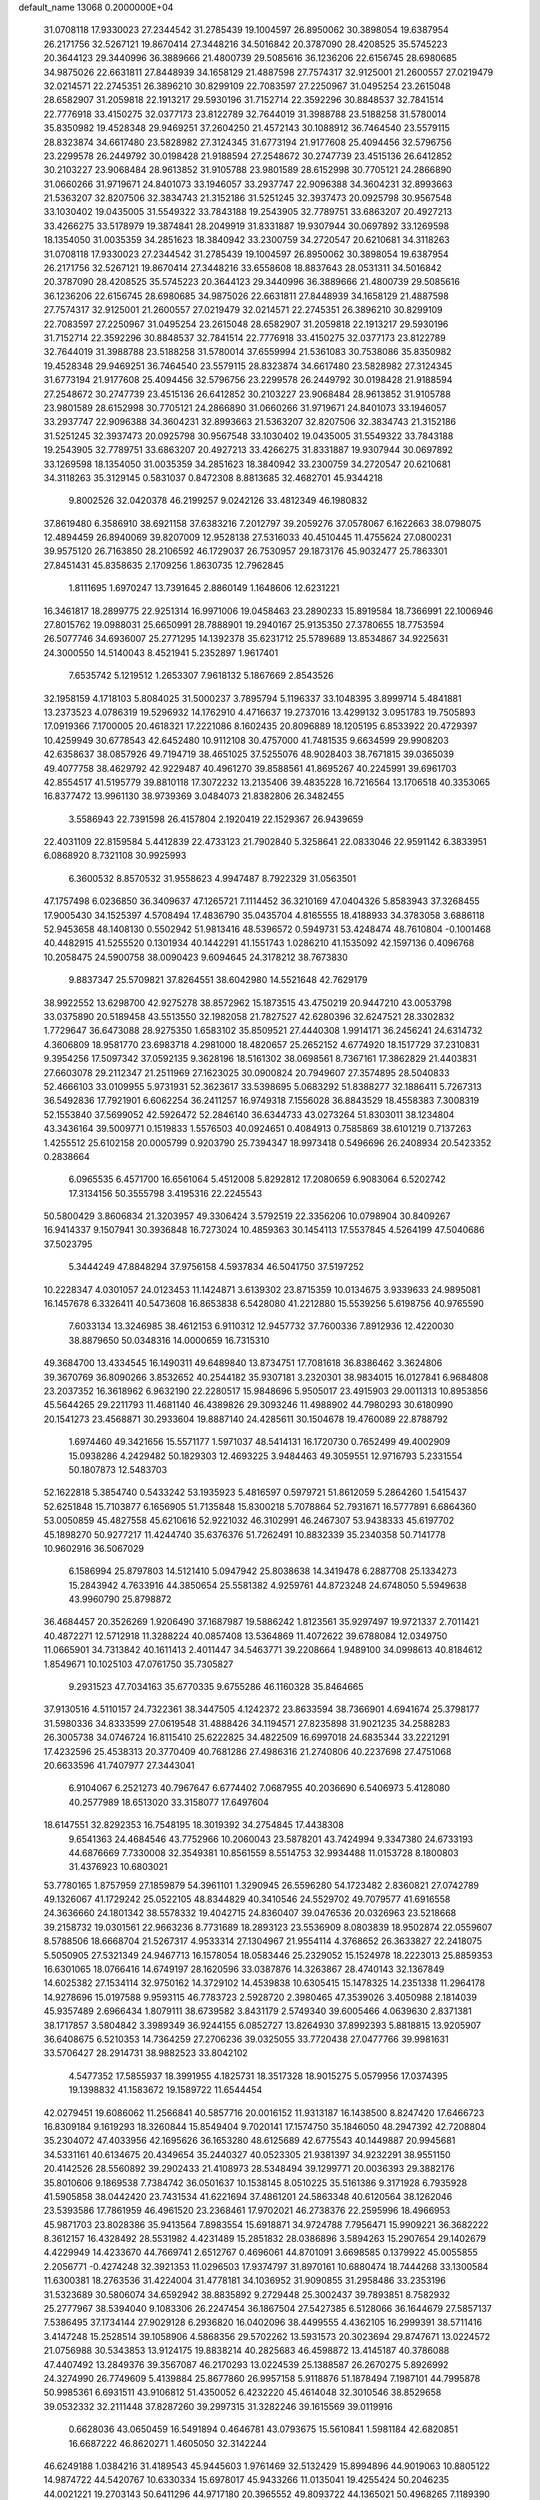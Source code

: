 default_name                                                                    
13068  0.2000000E+04
  31.0708118  17.9330023  27.2344542  31.2785439  19.1004597  26.8950062
  30.3898054  19.6387954  26.2171756  32.5267121  19.8670414  27.3448216
  34.5016842  20.3787090  28.4208525  35.5745223  20.3644123  29.3440996
  36.3889666  21.4800739  29.5085616  36.1236206  22.6156745  28.6980685
  34.9875026  22.6631811  27.8448939  34.1658129  21.4887598  27.7574317
  32.9125001  21.2600557  27.0219479  32.0214571  22.2745351  26.3896210
  30.8299109  22.7083597  27.2250967  31.0495254  23.2615048  28.6582907
  31.2059818  22.1913217  29.5930196  31.7152714  22.3592296  30.8848537
  32.7841514  22.7776918  33.4150275  32.0377173  23.8122789  32.7644019
  31.3988788  23.5188258  31.5780014  35.8350982  19.4528348  29.9469251
  37.2604250  21.4572143  30.1088912  36.7464540  23.5579115  28.8323874
  34.6617480  23.5828982  27.3124345  31.6773194  21.9177608  25.4094456
  32.5796756  23.2299578  26.2449792  30.0198428  21.9188594  27.2548672
  30.2747739  23.4515136  26.6412852  30.2103227  23.9068484  28.9613852
  31.9105788  23.9801589  28.6152998  30.7705121  24.2866890  31.0660266
  31.9719671  24.8401073  33.1946057  33.2937747  22.9096388  34.3604231
  32.8993663  21.5363207  32.8207506  32.3834743  21.3152186  31.5251245
  32.3937473  20.0925798  30.9567548  33.1030402  19.0435005  31.5549322
  33.7843188  19.2543905  32.7789751  33.6863207  20.4927213  33.4266275
  33.5178979  19.3874841  28.2049919  31.8331887  19.9307944  30.0697892
  33.1269598  18.1354050  31.0035359  34.2851623  18.3840942  33.2300759
  34.2720547  20.6210681  34.3118263  31.0708118  17.9330023  27.2344542
  31.2785439  19.1004597  26.8950062  30.3898054  19.6387954  26.2171756
  32.5267121  19.8670414  27.3448216  33.6558608  18.8837643  28.0531311
  34.5016842  20.3787090  28.4208525  35.5745223  20.3644123  29.3440996
  36.3889666  21.4800739  29.5085616  36.1236206  22.6156745  28.6980685
  34.9875026  22.6631811  27.8448939  34.1658129  21.4887598  27.7574317
  32.9125001  21.2600557  27.0219479  32.0214571  22.2745351  26.3896210
  30.8299109  22.7083597  27.2250967  31.0495254  23.2615048  28.6582907
  31.2059818  22.1913217  29.5930196  31.7152714  22.3592296  30.8848537
  32.7841514  22.7776918  33.4150275  32.0377173  23.8122789  32.7644019
  31.3988788  23.5188258  31.5780014  37.6559994  21.5361083  30.7538086
  35.8350982  19.4528348  29.9469251  36.7464540  23.5579115  28.8323874
  34.6617480  23.5828982  27.3124345  31.6773194  21.9177608  25.4094456
  32.5796756  23.2299578  26.2449792  30.0198428  21.9188594  27.2548672
  30.2747739  23.4515136  26.6412852  30.2103227  23.9068484  28.9613852
  31.9105788  23.9801589  28.6152998  30.7705121  24.2866890  31.0660266
  31.9719671  24.8401073  33.1946057  33.2937747  22.9096388  34.3604231
  32.8993663  21.5363207  32.8207506  32.3834743  21.3152186  31.5251245
  32.3937473  20.0925798  30.9567548  33.1030402  19.0435005  31.5549322
  33.7843188  19.2543905  32.7789751  33.6863207  20.4927213  33.4266275
  31.8331887  19.9307944  30.0697892  33.1269598  18.1354050  31.0035359
  34.2851623  18.3840942  33.2300759  34.2720547  20.6210681  34.3118263
  35.3129145   0.5831037   0.8472308   8.8813685  32.4682701  45.9344218
   9.8002526  32.0420378  46.2199257   9.0242126  33.4812349  46.1980832
  37.8619480   6.3586910  38.6921158  37.6383216   7.2012797  39.2059276
  37.0578067   6.1622663  38.0798075  12.4894459  26.8940069  39.8207009
  12.9528138  27.5316033  40.4510445  11.4755624  27.0800231  39.9575120
  26.7163850  28.2106592  46.1729037  26.7530957  29.1873176  45.9032477
  25.7863301  27.8451431  45.8358635   2.1709256   1.8630735  12.7962845
   1.8111695   1.6970247  13.7391645   2.8860149   1.1648606  12.6231221
  16.3461817  18.2899775  22.9251314  16.9971006  19.0458463  23.2890233
  15.8919584  18.7366991  22.1006946  27.8015762  19.0988031  25.6650991
  28.7888901  19.2940167  25.9135350  27.3780655  18.7753594  26.5077746
  34.6936007  25.2771295  14.1392378  35.6231712  25.5789689  13.8534867
  34.9225631  24.3000550  14.5140043   8.4521941   5.2352897   1.9617401
   7.6535742   5.1219512   1.2653307   7.9618132   5.1867669   2.8543526
  32.1958159   4.1718103   5.8084025  31.5000237   3.7895794   5.1196337
  33.1048395   3.8999714   5.4841881  13.2373523   4.0786319  19.5296932
  14.1762910   4.4716637  19.2737016  13.4299132   3.0951783  19.7505893
  17.0919366   7.1700005  20.4618321  17.2221086   8.1602435  20.8096889
  18.1205195   6.8533922  20.4729397  10.4259949  30.6778543  42.6452480
  10.9112108  30.4757000  41.7481535   9.6634599  29.9908203  42.6358637
  38.0857926  49.7194719  38.4651025  37.5255076  48.9028403  38.7671815
  39.0365039  49.4077758  38.4629792  42.9229487  40.4961270  39.8588561
  41.8695267  40.2245991  39.6961703  42.8554517  41.5195779  39.8810118
  17.3072232  13.2135406  39.4835228  16.7216564  13.1706518  40.3353065
  16.8377472  13.9961130  38.9739369   3.0484073  21.8382806  26.3482455
   3.5586943  22.7391598  26.4157804   2.1920419  22.1529367  26.9439659
  22.4031109  22.8159584   5.4412839  22.4733123  21.7902840   5.3258641
  22.0833046  22.9591142   6.3833951   6.0868920   8.7321108  30.9925993
   6.3600532   8.8570532  31.9558623   4.9947487   8.7922329  31.0563501
  47.1757498   6.0236850  36.3409637  47.1265721   7.1114452  36.3210169
  47.0404326   5.8583943  37.3268455  17.9005430  34.1525397   4.5708494
  17.4836790  35.0435704   4.8165555  18.4188933  34.3783058   3.6886118
  52.9453658  48.1408130   0.5502942  51.9813416  48.5396572   0.5949731
  53.4248474  48.7610804  -0.1001468  40.4482915  41.5255520   0.1301934
  40.1442291  41.1551743   1.0286210  41.1535092  42.1597136   0.4096768
  10.2058475  24.5900758  38.0090423   9.6094645  24.3178212  38.7673830
   9.8837347  25.5709821  37.8264551  38.6042980  14.5521648  42.7629179
  38.9922552  13.6298700  42.9275278  38.8572962  15.1873515  43.4750219
  20.9447210  43.0053798  33.0375890  20.5189458  43.5513550  32.1982058
  21.7827527  42.6280396  32.6247521  28.3302832   1.7729647  36.6473088
  28.9275350   1.6583102  35.8509521  27.4440308   1.9914171  36.2456241
  24.6314732   4.3606809  18.9581770  23.6983718   4.2981000  18.4820657
  25.2652152   4.6774920  18.1517729  37.2310831   9.3954256  17.5097342
  37.0592135   9.3628196  18.5161302  38.0698561   8.7367161  17.3862829
  21.4403831  27.6603078  29.2112347  21.2511969  27.1623025  30.0900824
  20.7949607  27.3574895  28.5040833  52.4666103  33.0109955   5.9731931
  52.3623617  33.5398695   5.0683292  51.8388277  32.1886411   5.7267313
  36.5492836  17.7921901   6.6062254  36.2411257  16.9749318   7.1556028
  36.8843529  18.4558383   7.3008319  52.1553840  37.5699052  42.5926472
  52.2846140  36.6344733  43.0273264  51.8303011  38.1234804  43.3436164
  39.5009771   0.1519833   1.5576503  40.0924651   0.4084913   0.7585869
  38.6101219   0.7137263   1.4255512  25.6102158  20.0005799   0.9203790
  25.7394347  18.9973418   0.5496696  26.2408934  20.5423352   0.2838664
   6.0965535   6.4571700  16.6561064   5.4512008   5.8292812  17.2080659
   6.9083064   6.5202742  17.3134156  50.3555798   3.4195316  22.2245543
  50.5800429   3.8606834  21.3203957  49.3306424   3.5792519  22.3356206
  10.0798904  30.8409267  16.9414337   9.1507941  30.3936848  16.7273024
  10.4859363  30.1454113  17.5537845   4.5264199  47.5040686  37.5023795
   5.3444249  47.8848294  37.9756158   4.5937834  46.5041750  37.5197252
  10.2228347   4.0301057  24.0123453  11.1424871   3.6139302  23.8715359
  10.0134675   3.9339633  24.9895081  16.1457678   6.3326411  40.5473608
  16.8653838   6.5428080  41.2212880  15.5539256   5.6198756  40.9765590
   7.6033134  13.3246985  38.4612153   6.9110312  12.9457732  37.7600336
   7.8912936  12.4220030  38.8879650  50.0348316  14.0000659  16.7315310
  49.3684700  13.4334545  16.1490311  49.6489840  13.8734751  17.7081618
  36.8386462   3.3624806  39.3670769  36.8090266   3.8532652  40.2544182
  35.9307181   3.2320301  38.9834015  16.0127841   6.9684808  23.2037352
  16.3618962   6.9632190  22.2280517  15.9848696   5.9505017  23.4915903
  29.0011313  10.8953856  45.5644265  29.2211793  11.4681140  46.4389826
  29.3093246  11.4988902  44.7980293  30.6180990  20.1541273  23.4568871
  30.2933604  19.8887140  24.4285611  30.1504678  19.4760089  22.8788792
   1.6974460  49.3421656  15.5571177   1.5971037  48.5414131  16.1720730
   0.7652499  49.4002909  15.0938286   4.2429482  50.1829303  12.4693225
   3.9484463  49.3059551  12.9716793   5.2331554  50.1807873  12.5483703
  52.1622818   5.3854740   0.5433242  53.1935923   5.4816597   0.5979721
  51.8612059   5.2864260   1.5415437  52.6251848  15.7103877   6.1656905
  51.7135848  15.8300218   5.7078864  52.7931671  16.5777891   6.6864360
  53.0050859  45.4827558  45.6210616  52.9221032  46.3102991  46.2467307
  53.9438333  45.6197702  45.1898270  50.9277217  11.4244740  35.6376376
  51.7262491  10.8832339  35.2340358  50.7141778  10.9602916  36.5067029
   6.1586994  25.8797803  14.5121410   5.0947942  25.8038638  14.3419478
   6.2887708  25.1334273  15.2843942   4.7633916  44.3850654  25.5581382
   4.9259761  44.8723248  24.6748050   5.5949638  43.9960790  25.8798872
  36.4684457  20.3526269   1.9206490  37.1687987  19.5886242   1.8123561
  35.9297497  19.9721337   2.7011421  40.4872271  12.5712918  11.3288224
  40.0857408  13.5364869  11.4072622  39.6788084  12.0349750  11.0665901
  34.7313842  40.1611413   2.4011447  34.5463771  39.2208664   1.9489100
  34.0998613  40.8184612   1.8549671  10.1025103  47.0761750  35.7305827
   9.2931523  47.7034163  35.6770335   9.6755286  46.1160328  35.8464665
  37.9130516   4.5110157  24.7322361  38.3447505   4.1242372  23.8633594
  38.7366901   4.6941674  25.3798177  31.5980336  34.8333599  27.0619548
  31.4888426  34.1194571  27.8235898  31.9021235  34.2588283  26.3005738
  34.0746724  16.8115410  25.6222825  34.4822509  16.6997018  24.6835344
  33.2221291  17.4232596  25.4538313  20.3770409  40.7681286  27.4986316
  21.2740806  40.2237698  27.4751068  20.6633596  41.7407977  27.3443041
   6.9104067   6.2521273  40.7967647   6.6774402   7.0687955  40.2036690
   6.5406973   5.4128080  40.2577989  18.6513020  33.3158077  17.6497604
  18.6147551  32.8292353  16.7548195  18.3019392  34.2754845  17.4438308
   9.6541363  24.4684546  43.7752966  10.2060043  23.5878201  43.7424994
   9.3347380  24.6733193  44.6876669   7.7330008  32.3549381  10.8561559
   8.5514753  32.9934488  11.0153728   8.1800803  31.4376923  10.6803021
  53.7780165   1.8757959  27.1859879  54.3961101   1.3290945  26.5596280
  54.1723482   2.8360821  27.0742789  49.1326067  41.1729242  25.0522105
  48.8344829  40.3410546  24.5529702  49.7079577  41.6916558  24.3636660
  24.1801342  38.5578332  19.4042715  24.8360407  39.0476536  20.0326963
  23.5218668  39.2158732  19.0301561  22.9663236   8.7731689  18.2893123
  23.5536909   8.0803839  18.9502874  22.0559607   8.5788506  18.6668704
  21.5267317   4.9533314  27.1304967  21.9554114   4.3768652  26.3633827
  22.2418075   5.5050905  27.5321349  24.9467713  16.1578054  18.0583446
  25.2329052  15.1524978  18.2223013  25.8859353  16.6301065  18.0766416
  14.6749197  28.1620596  33.0387876  14.3263867  28.4740143  32.1367849
  14.6025382  27.1534114  32.9750162  14.3729102  14.4539838  10.6305415
  15.1478325  14.2351338  11.2964178  14.9278696  15.0197588   9.9593115
  46.7783723   2.5928720   2.3980465  47.3539026   3.4050988   2.1814039
  45.9357489   2.6966434   1.8079111  38.6739582   3.8431179   2.5749340
  39.6005466   4.0639630   2.8371381  38.1717857   3.5804842   3.3989349
  36.9244155   6.0852727  13.8264930  37.8992393   5.8818815  13.9205907
  36.6408675   6.5210353  14.7364259  27.2706236  39.0325055  33.7720438
  27.0477766  39.9981631  33.5706427  28.2914731  38.9882523  33.8042102
   4.5477352  17.5855937  18.3991955   4.1825731  18.3517328  18.9015275
   5.0579956  17.0374395  19.1398832  41.1583672  19.1589722  11.6544454
  42.0279451  19.6086062  11.2566841  40.5857716  20.0016152  11.9313187
  16.1438500   8.8247420  17.6466723  16.8309184   9.1619293  18.3260844
  15.8549404   9.7020141  17.1574750  35.1846050  48.2947392  42.7208804
  35.2304072  47.4033956  42.1695626  36.1653280  48.6125689  42.6775543
  40.1449887  20.9945681  34.5331161  40.6134675  20.4349654  35.2440327
  40.0523305  21.9381397  34.9232291  38.9551150  20.4142526  28.5560892
  39.2902433  21.4108973  28.5348494  39.1299771  20.0036393  29.3882176
  35.8010606   9.1869538   7.7384742  36.0501637  10.1538145   8.0510225
  35.5161386   9.3171928   6.7935928  41.5905858  38.0442420  23.7431534
  41.6221694  37.4861201  24.5863348  40.6120564  38.1262046  23.5393586
  17.7861959  46.4961520  23.2368461  17.9702021  46.2738376  22.2595996
  18.4966953  45.9871703  23.8028386  35.9413564   7.8983554  15.6918871
  34.9724788   7.7956471  15.9909221  36.3682222   8.3612157  16.4328492
  28.5531982   4.4231489  15.2851832  28.0386896   3.5894263  15.2907654
  29.1402679   4.4229949  14.4233670  44.7669741   2.6512767   0.4696061
  44.8701091   3.6698585   0.1379922  45.0055855   2.2056771  -0.4274248
  32.3921353  11.0296503  17.9374797  31.8970161  10.6880474  18.7444268
  33.1300584  11.6300381  18.2763536  31.4224004  31.4778181  34.1036952
  31.9090855  31.2958486  33.2353196  31.5323689  30.5806074  34.6592942
  38.8835892   9.2729448  25.3002437  39.7893851   8.7582932  25.2777967
  38.5394040   9.1083306  26.2247454  36.1867504  27.5427385   6.5128066
  36.1644679  27.5857137   7.5386495  37.1734144  27.9029128   6.2936820
  16.0402096  38.4499555   4.4362105  16.2999391  38.5711416   3.4147248
  15.2528514  39.1058906   4.5868356  29.5702262  13.5931573  20.3023694
  29.8747671  13.0224572  21.0756988  30.5343853  13.9124175  19.8838214
  40.2825683  46.4598872  13.4145187  40.3786088  47.4407492  13.2849376
  39.3567087  46.2170293  13.0224539  25.1388587  26.2670275   5.8926992
  24.3274990  26.7749609   5.4139884  25.8677860  26.9957158   5.9118876
  51.1878494   7.1987101  44.7995878  50.9985361   6.6931511  43.9106812
  51.4350052   6.4232220  45.4614048  32.3010546  38.8529658  39.0532332
  32.2111448  37.8287260  39.2997315  31.3282246  39.1615569  39.0119916
   0.6628036  43.0650459  16.5491894   0.4646781  43.0793675  15.5610841
   1.5981184  42.6820851  16.6687222  46.8620271   1.4605050  32.3142244
  46.6249188   1.0384216  31.4189543  45.9445603   1.9761469  32.5132429
  15.8994896  44.9019063  10.8805122  14.9874722  44.5420767  10.6330334
  15.6978017  45.9433266  11.0135041  19.4255424  50.2046235  44.0021221
  19.2703143  50.6411296  44.9717180  20.3965552  49.8093722  44.1365021
  50.4968265   7.1189390  18.3695610  51.2095861   7.4316712  17.6347233
  49.6434635   7.5826173  18.1078445  12.5612878  10.3030239  26.0490130
  11.7089482  10.4288286  25.4917437  13.2082387   9.9060828  25.3639932
  35.4079326  28.0757571  16.8685872  35.9028317  28.6664772  17.5396715
  36.0864860  27.2380936  16.8148753  33.8982862  17.6529340  14.3936092
  34.8333461  17.5686396  14.8769963  33.4364222  16.8465252  14.7043718
  19.9621651   6.5841553  10.2311479  19.4630043   5.7718043   9.9044379
  20.8948219   6.2188105  10.4519119  28.5407727  42.5894373  35.3628661
  27.6774029  42.1874860  35.0138143  29.3099356  42.0977354  35.0033518
  47.6907849  12.4212790  31.3560792  48.5824239  12.5993086  31.8228921
  47.0520046  12.6603324  32.1378868  46.4220345  37.9047579  41.8114555
  46.7778677  38.8926359  41.9858429  45.5417748  38.0915225  41.2450195
   7.2925231  21.1342579  29.4653862   8.3046000  21.2399218  29.5158922
   7.2104112  20.1407974  29.6661392  52.3174741  10.7023437  14.4177990
  51.9304556  11.6522832  14.4996932  52.1356702  10.4758821  13.3902396
  39.3558484  37.3380626  30.6723121  40.2013947  37.9245323  30.5380698
  39.3232413  37.3563909  31.7162245  30.7236649  33.0663725  29.6035238
  29.7704975  33.3900317  29.9140373  30.5963878  32.0195052  29.6855363
  40.3535408  36.6509525  39.5721066  39.8226494  35.9045122  39.1336181
  39.6546292  37.2242092  40.0309818  24.0898797  42.7500229  24.2840688
  23.1710998  43.0780350  23.9053331  24.7546763  43.2110552  23.5899110
  12.3989775  28.3280654  17.0693275  13.0551385  29.0846336  16.7870987
  12.9916408  27.5365517  17.2608747  27.2626929  42.2968134   0.1254801
  27.5444411  43.3403213   0.0834582  27.9218786  41.9327531   0.8599013
  46.8437110  48.9820822  11.4568414  47.2400789  48.4472955  10.6470881
  46.6211561  48.2399323  12.1349214  34.7690138  38.8155702  17.0532212
  34.8087508  39.8505546  17.2766599  33.8459896  38.5397520  17.1091232
  27.0512567  41.7093112  13.1480857  27.5247026  41.5909084  14.0100401
  27.7955610  41.6030998  12.4935718  12.3986123   5.2057985  21.7979448
  12.6691232   4.7817457  20.8842686  12.5258560   4.4048975  22.4841955
  33.8783041  32.3098664   6.8085663  34.6754976  32.0019211   7.3838147
  33.0734760  31.9028411   7.3414936   5.1021218  48.6223638  26.8855796
   5.1932195  49.1072341  27.7863873   5.5239906  47.7291633  27.0523925
  43.4939525  29.4143760  20.8079383  42.6228037  29.0539193  20.3920668
  43.4520899  30.3964156  20.5421935  29.9740057   1.8027644  29.4210336
  29.6787561   1.1638236  28.6787413  29.1328001   2.2130065  29.7745077
  29.6570136   4.6335385  40.0988327  30.6239352   4.9631128  39.9361286
  29.6775317   3.7073994  39.6764897  23.3571139  40.2680504  44.7077271
  24.3265985  40.5953536  44.7784162  22.8821755  40.8004280  45.4659336
  33.1973030  29.3928301  38.0904354  33.7455671  30.2402499  38.3870774
  33.8812322  28.7447673  37.7769629  30.3562490  43.2857980  44.9456660
  30.6058386  43.0097971  45.9191145  31.2562411  43.5653913  44.5595712
  52.3596691  42.9007770   0.2170210  51.5783747  43.2832312   0.7906382
  52.7271137  43.8239631  -0.2069313  39.0368850   3.5506844  22.4108184
  39.6994591   3.5907544  21.6352263  39.0731899   2.6204832  22.7537830
  13.1756112  13.2729560  29.5314810  12.1403660  13.2513288  29.5758377
  13.3831605  12.2396453  29.4428466  18.0038216   8.7109448  12.1706502
  18.1302497   8.9373833  11.1807212  17.2334921   9.2578539  12.5495369
  12.0968050  22.8863667  22.3012759  12.6272315  22.5236355  21.4718697
  11.6952174  21.9982603  22.6958848   8.4731167  25.9096333  31.5091645
   9.3614113  26.0140362  31.0714989   7.8958000  26.5414399  30.9120047
  40.2294742  32.4989969  30.6712692  39.6767163  31.8888621  30.0113734
  40.8190040  33.0934876  30.1333370  23.8952556  39.0882441   3.3708702
  24.1990891  39.4183173   2.4519443  23.9676361  39.8386822   3.9930033
  25.9914566  38.9755418  25.9693598  25.9059798  38.7085395  26.9577510
  26.9446154  38.8346001  25.7008649   8.9417031   0.4837862  30.4396692
   9.0541273  -0.0938177  29.6043366   9.2032670   1.4696419  30.0598458
   1.2481064  16.0828702  11.7041335   0.7464356  16.7959499  11.2040060
   0.4681566  15.5899222  12.2441231  30.2932788  23.8828819  41.3934449
  30.3046588  24.0056965  40.4048008  29.9732569  24.7315070  41.7996684
   0.1113492  35.3825152  13.9022460   0.5797081  35.8914438  13.1682409
   0.1683573  34.4144054  13.5129737  16.1479434   5.6271887  12.0048245
  15.7039150   6.4896363  11.6345203  16.9790200   5.9952721  12.4533427
  31.6555406  47.7865869  45.4789444  32.5247099  47.2439795  45.3749728
  30.9485826  47.1679690  45.1949012  16.4456632   2.5807254  30.5815724
  16.4195248   3.5106960  31.0341367  15.6019847   2.1452032  31.1199964
  52.1368979  20.7500283  20.7502489  51.5825783  21.2544593  20.0637198
  51.5278711  19.9882879  21.1112736  17.0345312  30.8212896   7.3665319
  17.5003503  30.4844490   8.2217103  17.2475858  31.8010579   7.2957436
  18.1271608   5.1511540   2.6620503  18.8076683   5.9675182   2.7985434
  18.7510156   4.3377806   3.0510769  10.2988388  25.9098813  19.6819837
  10.1676523  26.7811255  20.1570201  11.3184219  25.7189835  19.7870205
   3.7760590  40.5174636   8.6108775   3.5054192  41.4469646   8.3047316
   4.0617809  40.0449463   7.7384611   0.5003188   0.3313349  38.6567416
   0.1193028   0.7826076  37.7796431  -0.2840690   0.3822661  39.2864656
  45.0008206  48.4539068  30.2876540  43.9969691  48.7935230  30.2830616
  44.8367464  47.6209541  29.7100705  53.9116333  40.7087784  35.1131901
  53.2182852  41.4213054  34.8489666  54.1213812  41.0237090  36.1044431
  53.8364340  38.0856572  34.3870344  53.8260969  39.0048649  34.8623559
  53.3007225  38.3251665  33.5278741  32.3407714  50.4320971  21.8096443
  31.9595187  49.5173220  21.5432137  32.3823578  50.4596668  22.8444059
   9.5288647  20.1700282  40.8800805   9.3391673  19.2430993  41.1325980
   8.5370567  20.5173850  40.6728601  14.9214634   9.9053719   5.2998423
  15.6145426  10.2229484   6.0549349  15.4414095   9.3176310   4.7109704
  11.7936316  24.2452499  27.8623755  12.2947980  24.7945993  27.1377939
  12.5820968  23.9035369  28.4538327  31.9190047  15.0182242  35.8649504
  31.2981528  15.1619021  36.6547659  32.5567178  15.8266426  35.9455280
  26.6008746   5.4451263  11.9060428  26.6404650   6.2665864  11.2468148
  25.9363750   4.8137076  11.4470534  23.7350582   6.6426466   5.3772294
  23.2409506   5.8841790   5.8679494  24.7368424   6.4465657   5.3931341
  53.6818554   9.3944406  28.4209167  53.2367910   9.1469327  27.5408655
  53.6715430  10.4029783  28.4563112   2.6806327  39.6780800  35.2883764
   2.6654561  39.7678113  34.2761250   1.6953709  39.4777058  35.5274525
  43.0435879  44.8920433  18.8943590  43.8486074  44.2259174  18.8717085
  42.6551478  44.8936582  17.9689239  31.9734884   4.5782026  10.5507340
  31.3287618   5.3565030  10.7776658  32.8140514   4.9208193  10.1918099
  43.7277266  15.7363090   2.7635167  44.5764817  15.3644008   3.2367004
  43.8988409  16.7671730   2.8398629  34.7228740  41.2792159  42.2453632
  35.5904153  41.7545364  42.1184931  34.5064914  40.7400665  41.4215146
  28.1462381  25.1256367  17.2348702  27.6856491  24.9029525  16.3623865
  29.1217185  25.2001429  16.9949340  12.9807699  15.0234608   4.7699882
  13.5284926  14.6112482   3.9636675  13.5299764  14.5762363   5.5967960
  33.5084317  39.5195742  36.6253021  34.0793767  38.6861118  36.4509645
  33.0179910  39.4066255  37.5116235  34.9704773   9.4120336  13.4954991
  35.3675642  10.3427606  13.3650420  35.5557993   8.9609705  14.2121164
   9.7590770  32.7067332  19.2290394   9.9151577  32.2157872  18.3538419
  10.6317967  32.6783989  19.7148252   8.0011728  29.9384941  26.4840317
   8.9310744  30.3091813  26.4859070   8.1229136  28.9428979  26.6109539
  51.5217282   4.2995131   9.4637942  52.0063317   5.1262581   9.0511372
  50.6160604   4.2461465   8.9672970  42.7028595  14.7202527  38.1498241
  43.4574231  14.0789404  38.5828949  41.8417440  14.1683099  38.3224200
  41.4764740  37.4501538  43.3561858  40.5255247  37.4486546  43.7585997
  42.0237718  38.0688595  44.0011306  17.2830455  32.5836160  45.3919943
  17.3516729  32.6493745  44.2909947  16.4151596  32.0249824  45.4470145
  27.3924789  44.6038258  24.8563322  26.9321590  44.2446772  24.0228992
  28.2858315  45.0463973  24.4466458  14.2740539  26.7092686  21.2552346
  13.4863173  27.2482364  21.7222320  14.7365217  26.2268059  22.0427563
  22.4524972  37.2174014  31.6772740  23.4533879  37.5112856  31.4847126
  22.3205478  36.4254196  31.0866148  31.1100989  10.7919117  32.1665767
  30.5390752  11.6496234  32.1655537  30.6614618  10.1933576  32.9058642
  18.4254798  35.7833040  13.4868215  19.3897138  36.1021064  13.4197500
  17.8810111  36.7014067  13.3737532  48.1700524   8.1407014  17.4004794
  47.3457239   7.7905498  16.8676981  47.7609359   8.7652171  18.1251850
  38.2398051  38.4827508  26.1870909  39.1605340  38.0358761  26.3619557
  38.2340861  38.7098123  25.2045212  39.1395648  28.1674649  12.8431859
  38.4537062  28.6796508  12.2813923  39.9424342  28.7299015  12.9299472
  25.9957374  17.9883727  23.0796946  26.2411536  17.5481715  22.1628439
  26.7653327  17.6966473  23.6822781  40.8922399   8.1292716  12.1672128
  40.0284189   8.3885609  11.5436884  41.4615636   7.5582038  11.5110374
  51.3031217  41.3805073  16.8814406  50.7339346  42.2486029  17.0129498
  50.7884519  40.8483530  16.1903186   9.5534440   1.9756050   2.1497986
   9.3720857   1.6416981   1.2418839  10.4746612   2.4343506   2.1163767
  37.4458401  26.3031519  40.9274231  38.2449042  25.7972335  40.3832832
  37.0252879  26.8817195  40.2294327  49.7503068  27.7773461  37.9827890
  50.4704604  28.1387635  38.5607019  48.8469984  27.7755792  38.5529366
  16.9382766  24.1708352  43.3272554  16.2424703  24.6399434  43.9853688
  16.4226232  24.3178661  42.4298409  24.4095899  34.4275989   9.8935320
  25.1893996  33.9718491  10.2153731  24.1734780  34.1107170   8.9787096
  30.6618687  43.4806479  22.4763549  31.0470548  42.5510566  22.1108709
  29.9325200  43.0853307  23.1340578  39.5041831   6.0046151  36.2997747
  39.8390408   5.1599238  36.6835149  38.9967668   6.3942129  37.0854979
  41.2098422  42.0676166  14.3983176  40.6506855  42.2872889  13.5805446
  41.6540304  42.8385875  14.7765856  50.2775453  26.7533113  30.9651017
  49.8273676  26.6140339  31.9259640  50.2907742  27.7995365  30.9323112
   1.5883416  39.8069117  23.1568285   1.2989715  40.7127362  22.6804540
   1.1033614  39.0913854  22.6511702  31.7365095  31.0308434   7.6591160
  30.8461543  30.4900932   7.5923862  32.4274845  30.3228382   8.0040450
  40.0814242  12.4974706  28.5808401  39.8058160  12.6401335  29.5617267
  40.3673304  11.5230644  28.6089676   9.5955893  43.9478625  11.0400213
   9.9896232  43.4734667  11.9154274   8.9752368  43.1754074  10.6808450
  22.1477090   2.3409126  11.1673746  21.5030256   2.1777375  11.9605626
  21.8806307   1.6572105  10.4637181  10.0374961  36.2262611  12.7054376
   9.1536727  36.1108111  13.2190391  10.6487102  36.7679983  13.3240402
  39.7654357  11.2600862   2.5362019  40.3771454  11.2522089   3.3631788
  40.0826181  12.0963606   1.9951975  43.8180692  45.8365299  21.4926031
  43.0535953  46.4799346  21.7084005  43.5258766  45.4678161  20.5478205
  46.2116051   2.5761835  40.9189760  45.6464083   1.8106712  40.4560846
  45.4875402   3.1629292  41.3923830  41.8212304  39.3497443  34.1260461
  42.4934384  39.0567560  34.8248895  41.5161595  40.3018793  34.3428218
  42.9025464  12.4347045  22.2198003  42.3534398  12.1766596  23.0586170
  42.4692356  11.8572774  21.4768380   6.2371030  40.0996839  45.4515888
   5.6961363  39.2573198  45.3233568   6.1515185  40.5880048  44.5637908
   9.4567972   5.0492103  32.6923526   9.3237632   5.6158803  33.5708484
  10.3793044   4.6419723  32.8342723   7.1036680  20.8360322  33.0794563
   7.2097004  21.6496542  32.5187725   8.0470772  20.6296805  33.4768808
   8.1870454   3.9252979  35.5213241   7.8422825   3.2675226  36.2264342
   9.2209047   4.0466940  35.6761923   4.9121553  20.3624501  27.8438969
   5.3907759  20.9096318  28.5058977   4.1446953  20.9026274  27.4460730
  22.9908159  25.8099089  43.8582933  22.8037000  24.8017999  43.7510369
  22.3817522  26.2450390  43.1677769  25.2547759  49.8430298   1.3850285
  26.0065820  50.5771263   1.1709975  24.5420881  50.2113967   0.6636701
   4.6465969  10.6917859  33.8610581   4.2328062   9.8050094  34.2171526
   5.6624717  10.4193839  33.8791171  33.7531248   3.7793957  14.9645103
  33.2320281   4.2074579  15.7790118  34.4365869   3.1789758  15.4354600
  34.4672205   7.9839562   9.9148809  35.2805129   7.9894790  10.5439025
  34.7373496   8.3737227   9.0094129   7.5357375  37.5558083  20.8161599
   7.2409308  37.5377808  19.7862910   7.6408365  36.5982607  21.0409946
   8.6331410  21.9516791   6.6126567   9.3477999  21.7319126   5.7895869
   8.8419419  22.9732632   6.7243510  13.4319967  36.9387005  38.2634626
  13.2468566  36.0414842  38.6768666  14.3392803  36.8004781  37.7803397
  28.1190957  25.8736805  27.8823602  27.6478291  25.8283850  26.9373205
  27.6286767  25.1860055  28.4639314  29.9302224  27.8830762  22.3309303
  29.7105973  28.2808421  21.4098361  30.7253855  27.2107471  22.0804524
  23.3300250  12.3270169   8.8893026  24.1789519  12.8568119   8.6823823
  23.5285548  11.9434258   9.8401377   8.2641183   8.0385657  44.8497888
   8.9852718   7.3411198  44.5607115   8.4310433   8.8372950  44.2259033
  14.3622593  37.0087673  31.4894969  14.1938202  35.9924681  31.6120766
  15.3151620  37.1861393  31.7327803   5.0655485  40.3275540  36.5591875
   5.4965559  39.6224347  35.8897163   4.0832616  40.3405880  36.1878512
  34.0445434   0.3916711  28.5706225  33.1742748  -0.2164402  28.8050935
  33.7171297   1.3195488  28.9269515   5.0933487  47.9495338  34.7229506
   5.0338603  47.7407896  35.7142975   4.1366171  48.3438175  34.4756613
   4.6343146  14.7203622  45.6042233   4.9068911  13.8249552  46.0345792
   4.4771839  14.5637478  44.6159911  51.9747747   7.5739981  10.4418140
  51.4217038   7.6651916   9.6066202  52.9534665   7.6163040  10.1279440
  13.5228384  44.7070783   9.5909656  12.6808760  45.2722392   9.4027875
  13.9312645  44.4951681   8.6926897  30.6159586   9.3394310  12.6303046
  31.1275277   9.3187889  11.7424448  31.2467055   8.8920426  13.2762582
  10.4713298  25.1614544   4.1869253  10.1491841  25.1560539   3.2138862
  11.5134614  25.1398755   4.0927427  42.1265688  24.4041034  14.2797614
  41.6156369  23.6318885  13.7777591  41.6781603  24.3156769  15.2239925
  21.2669028  10.4036667  21.7145939  22.0012155   9.7340951  21.8439097
  20.4891727  10.1775527  22.3229216  45.5648765  15.9348386   8.9227421
  46.2750155  15.7609014   9.6396774  44.9878086  16.6649859   9.3538455
  16.1428836  13.2555884  42.0549893  15.1984325  13.4735294  42.4467154
  16.7719258  13.6726693  42.7680054  52.0668185  15.5316942  41.7899961
  52.6244005  15.6281670  40.9806187  52.7340356  15.7882729  42.5869310
   0.8018465  37.5436519  21.8359384   0.3565758  37.2024662  21.0086362
   1.6732642  37.0491196  21.9848152   1.8560107  37.2189025   7.5947395
   1.9140009  36.1983811   7.4535949   2.5861887  37.6076363   7.0482185
  12.9408218  18.7489697   9.0595423  12.4225565  19.4893756   8.6647619
  13.0210253  18.8822212  10.0623865  21.2130123   3.0841107   8.3389203
  20.5762171   3.3286862   9.1256695  21.4153040   2.1137702   8.4561691
   2.4257602  49.6750179  26.5465386   3.3853935  49.3707843  26.4722586
   1.8368942  49.1390509  25.9154108  10.6705548  34.1967682  26.2931916
  10.2281806  34.8263926  26.9829610  11.1541279  33.5369539  26.9151873
  24.1053526   7.9149843  31.0248813  23.0834120   7.8241504  30.8313699
  24.2405514   8.8765189  31.2021666  53.5479605  19.0102323  39.9964184
  53.3149346  18.0282498  39.8702949  52.6029413  19.4484219  40.1327377
  15.4915074  47.2992838  20.9405335  15.5069190  46.9206967  19.9773695
  16.0626945  46.7914696  21.5432668  28.6407693   4.1832610  26.0444008
  28.5825767   3.6569379  25.1672001  28.9519748   5.1363105  25.7596452
  36.6491509  49.9707773  19.1094277  37.0002120  49.8651473  18.1119503
  35.6227981  50.1630632  18.9727891  20.4424577  14.6157418   9.0048754
  20.5645673  13.8570582   8.3018999  21.2368977  14.6100070   9.6239939
  11.3600966  30.0528735  10.4158585  11.2983720  30.2880218  11.4115526
  12.3065889  30.3569191  10.1022811  38.8225975   8.0176570  10.6105055
  37.9359372   7.5238548  10.9737523  38.6423343   7.9249151   9.6087353
  31.2880084  36.5366157  29.4646475  32.0823491  36.9581493  28.8316704
  31.3113293  35.5349967  29.2325892  28.9396523  48.4463093  25.9509856
  29.5573940  48.5551113  25.1451837  28.0327171  48.2611161  25.5236325
  19.4110552  13.2955294  31.1198035  19.2933671  13.5786494  30.1216828
  19.4487945  12.2614715  31.0086088  22.0326167  34.1866529  39.9505851
  22.8899017  34.7564290  40.1809232  22.1319528  33.3002892  40.4123434
  28.5933632  47.8634352  28.5479150  28.0449018  48.7259867  28.7488127
  28.6525043  47.8030740  27.5319274  49.2435949   9.0113568  21.4461568
  48.6743749   8.1749715  21.8375752  50.1925502   8.5934002  21.3900883
  40.1857036  10.2966563  31.5676946  40.1795798  10.0959664  30.5608712
  39.4530450   9.5882450  31.8933910  37.5640482  15.6746011  40.7761891
  37.8202694  15.1542945  41.6461214  36.5760519  15.5096009  40.6646092
  45.2309863  35.6279065  13.8545220  44.5033471  35.5799586  13.1153506
  45.9433180  34.9101462  13.4753298  41.6616670  10.8729143  20.3748514
  41.1639305  11.5021649  19.7028939  41.0938142   9.9948789  20.3242644
  33.8472479  25.1243220  11.6162359  34.6618806  25.2939202  11.0340491
  34.2409083  25.0178986  12.5893916  35.9835218  11.8841136   8.1987854
  36.5452060  12.5290981   7.6039369  36.2297501  12.2327795   9.1578448
  34.2979152  15.5364334  27.8988271  33.3979855  15.6594879  28.4303587
  34.0500646  15.9556970  26.9897799  19.9856909  25.8309895  13.7920932
  20.5471109  25.5086197  12.9845280  19.0385327  25.6671975  13.4374317
  25.3317287   8.5304077  34.7409976  25.9705637   8.0113136  35.3221644
  25.6716601   8.5202966  33.7907845  53.2326009  27.9130858  34.4807191
  52.2266195  27.5768913  34.6752055  53.1241601  28.9253008  34.3512910
  35.4014891  24.7421671  41.9159739  35.7816923  24.3842605  42.8317811
  36.0634909  25.5444569  41.7983425  48.2305152  17.3332736  17.1052918
  48.6960518  18.0564351  16.5467769  48.6966452  16.4892702  16.9993332
  27.5170834   3.3369883  19.1314129  27.2221450   3.9751783  18.4031249
  27.8460051   3.9468288  19.8995674  17.6021387  12.2549791  33.1416451
  17.6355259  12.7422811  32.2754611  16.7438379  11.7636434  33.1592982
  30.1372448  42.6267002  18.1888880  30.2523857  42.5024576  17.2206136
  29.2285851  43.0822520  18.2778665  22.6814348  18.3752004  37.7725583
  22.8396928  19.2087556  37.2623429  23.4364803  18.1859840  38.3816446
  25.6777150  44.7503764  36.9556515  25.4154374  44.8311678  37.9052733
  25.2661942  43.8894152  36.5587032  29.0832321  29.9715722  39.8068434
  28.6076444  30.6083966  40.4762586  29.5882162  29.2918909  40.3876379
   9.7322652   8.2591112  10.4389977   9.3525118   8.2242780   9.5405056
   8.9437508   8.0372007  11.0546053  32.9797243  46.3661558   6.3659901
  32.8721565  46.2011774   5.4037786  32.1133343  46.7226901   6.6932495
  23.3682591  31.4404426  34.4425167  24.1489718  30.9653305  34.0732092
  23.4524746  32.4143599  34.3352728  12.9394105  36.5877537   4.8364774
  13.0428072  37.2302877   4.0279299  12.7456160  37.2261879   5.5982713
  37.5485663  27.6609257  43.2079565  38.3594735  28.2633679  43.1089934
  37.4255578  27.1272893  42.3576813  49.2266701   2.6713161  18.7465569
  49.7496137   3.5332915  19.0317760  48.3314019   2.6975055  19.1876314
  15.4474976  21.3357505   3.6926369  15.8389829  21.8459570   2.8836004
  14.6941015  21.8843100   4.0870083   6.8985199   0.7903321   4.6987918
   7.3270749   0.2913956   3.9386804   6.4554751   0.0603302   5.2856884
  16.1435154  33.6146767  15.3508766  16.9381610  33.2500946  15.9324988
  15.5736009  34.1182088  16.0724434   1.2901875  46.2733184  44.5917470
   1.3424272  46.0754080  43.5941820   2.0868025  46.9215378  44.7986482
  41.1073163  17.6794900   6.8005981  40.5198848  17.7971979   7.6117006
  40.4678997  17.8229780   5.9814580  25.5086416   2.9473317  25.2120397
  26.0933839   2.7693816  26.0098280  25.5241651   2.0075012  24.7045818
  35.2515211  35.6357964  45.0121197  35.3711141  34.8278314  44.3524445
  36.1801916  35.9178661  45.2614231  15.3077013  37.1842431   9.3975772
  15.3569229  36.2249690   9.7560282  15.1382438  37.1744638   8.4278978
  41.9606361  32.1089650  32.7815758  41.4271117  32.1484910  31.8926400
  42.8287874  32.6135610  32.5886878  25.0658772  47.5727463  10.6861183
  25.6009314  47.3033483   9.8516051  24.3016124  46.8907632  10.7167850
   2.4129663  28.3130802  30.2272621   2.4634433  28.2171517  31.2904802
   3.1388934  28.9963317  30.0220965  52.7581129  18.6845514  12.3027151
  52.4277207  18.0430419  12.9883652  53.2022991  19.4329957  12.8207810
  28.4167412  14.9906129  17.1626684  28.0227425  14.9917823  16.2224573
  28.4103102  13.9605246  17.3732910  46.7852798  42.2373663  34.7298037
  47.2145918  43.1975677  34.9317858  47.3504642  41.5915363  35.2993655
  30.9862556  48.1942732  21.1843937  31.3309829  47.2556816  21.3826539
  30.3440365  48.1230289  20.3804230  37.3432192  29.4236777  11.3479433
  36.6655324  29.0624316  12.0401431  36.9618467  30.3893760  11.1178641
   0.3022246  32.6677548   7.4265993  -0.5975918  32.8047949   6.8915746
   0.9417042  32.4041267   6.6538606  25.9896231  41.8767358  10.6697796
  25.9325163  42.0556449  11.6439182  26.7699504  41.1884871  10.6041561
  31.9753874  15.5759440  33.2864035  31.9403118  15.4240291  34.3371603
  32.9037167  15.2747746  33.0672326  40.5929970  49.6020027   6.2895644
  40.7634858  50.1525396   7.1196978  41.0600553  50.1187030   5.5586203
  42.3998579   7.7888738  28.4468090  42.8011493   8.0230656  27.5157994
  42.6699646   6.8582811  28.6120147  21.3109729   4.8975919   6.4168346
  21.2315235   5.8081670   6.9163910  21.3262877   4.1529917   7.1434912
   3.1356695  34.3501796   3.8765093   2.9300431  33.7432843   4.7386997
   2.4187886  35.0675304   4.0103140  53.8234820  48.7326603  36.0716116
  52.9702634  49.2969350  36.4096448  54.5694513  49.3664275  36.3744927
  11.9428885  29.4753584  19.6236994  12.1375059  29.1218323  18.6877985
  11.0861903  29.0303206  19.8730194  22.0503465  49.7981002   2.4587843
  21.6393875  50.1348704   3.3601656  22.0786051  50.6759972   1.8856981
  29.4127749  46.8269508  34.3456052  28.7399598  47.5612201  34.3316560
  29.0136622  46.1735589  35.0781756  44.9262690  33.1227161  23.7834245
  44.5603551  33.4825345  22.8629637  44.8994527  32.0667173  23.6003032
   4.2297529  20.7496948  14.3026641   4.3735368  19.8289308  13.8020320
   4.3457146  20.5446602  15.3075496  47.3390877  43.4421446  18.2670612
  47.6936331  43.6922797  19.1880906  46.3646553  43.1842706  18.3159478
  27.0569137  32.0981538  44.2705594  27.5708304  31.7715942  45.1530069
  27.0294177  33.1269404  44.3543026   5.8390560  18.8782350  43.5656040
   6.4690621  19.6721945  43.8714126   5.9306844  18.1825607  44.2794205
   8.1225473  16.5384277  35.9592787   8.3592331  16.2011030  35.0240697
   8.4331187  15.8616382  36.5886552  13.7521973   4.3209908  29.0495623
  13.9464258   4.8770057  28.1817230  14.3374106   3.4445489  28.8368892
  48.0504643  21.3605325  11.9381733  48.8201674  21.8006270  12.4124012
  48.3321735  20.3409729  12.0186532  13.3375272  25.1920968  25.8735801
  14.0416623  25.2643206  26.6150187  13.1434212  26.2210172  25.5854149
  29.6977140  26.0846946  42.4286826  29.9166780  26.2521081  43.4306309
  28.7645248  26.5542337  42.3425636  21.8775514  49.0134115  44.1403568
  21.6230724  48.4695315  43.3271055  22.5289025  49.7262502  43.8459173
  11.2666201  16.6806872  41.7982370  12.2249141  17.0727994  41.7754271
  11.4391659  15.6802967  41.7069500  33.1391639  21.9029579   6.8893046
  32.9906105  20.9566154   7.1362532  33.6050121  21.8770569   5.9623439
  34.4374175  22.1216137   4.1984507  34.1892517  21.3215155   3.5991324
  34.6130850  22.8799718   3.5643958  36.3567600  18.6156519  26.0579438
  35.4712215  18.4092149  25.5535001  37.0231194  17.9283839  25.6581741
  28.2454614   8.3933020  27.5325154  27.1728453   8.4792480  27.6378030
  28.3332092   7.8500546  26.6583776  15.8024383  27.6233461  13.0350997
  16.2143808  26.6860395  13.3370555  16.2745524  27.7965620  12.1464195
   2.5766679  35.6063001  24.6777972   1.6911811  35.2591000  24.3394954
   3.2132331  35.5893033  23.8764998   9.9438279  34.2371233  30.3451630
  10.3538654  34.6662791  31.2092595   9.0153297  34.0556795  30.6486463
  54.3922811  38.4746402  19.2383891  54.2064990  39.1982223  18.4958081
  53.4739256  38.5188060  19.7544074  41.4857021  32.6018071  38.7919220
  42.1470569  32.8535572  38.0459915  40.6886085  32.2727528  38.2341418
   5.3749498  47.3413348  11.5185037   5.8397638  46.6101766  10.9823521
   5.4571023  48.1754213  10.9415422   0.4883446  21.0444652  20.6511884
  -0.5600260  21.1890109  20.7226202   0.8181695  21.0574279  21.6184390
  33.3763190  49.5740377   0.5456344  32.5300186  49.1025794   0.1068207
  33.6624730  48.8661518   1.2206784  27.0722958   7.3839118   6.3339839
  27.8810224   7.0358705   6.8243069  26.3527209   7.3326013   7.0446081
  42.3359049   9.4654850  42.6781987  41.9782160  10.0866592  41.9000901
  43.0069418   8.8646005  42.1299181   8.9673073  46.3537290  12.3242065
   9.2136287  45.3727065  12.4084367   9.9093847  46.8113397  12.1033297
  22.5750234  45.9446361  26.0126268  23.2454823  46.2486175  26.7897992
  23.2273317  46.0471750  25.1593730   3.3743307  44.7848525  17.6397719
   3.7535801  44.0091883  18.1129230   2.4830823  44.9635681  18.1292141
   4.7671208  46.8704289  18.5520379   5.5888163  46.3486138  18.7803306
   4.0658556  46.2857446  18.1949994  53.1198320  12.2146673  28.3421723
  52.0734400  11.9771455  28.3357324  53.1480958  12.5997983  27.4184585
  14.9454345  36.9286781   1.3120853  15.4246556  36.0862666   1.1313098
  15.6497250  37.7145043   1.3208158  52.5311642  20.8221395   0.8800000
  52.2130957  20.9101290   1.8842991  53.2527630  21.5192239   0.7515528
   7.0499212  47.8238253  38.7178811   7.2561241  47.0006085  38.2295032
   7.1484364  47.6732110  39.7244834  37.8975904  15.7067327  20.6925278
  37.8840743  16.6050853  21.1799573  38.4133181  15.0794362  21.3658455
  52.7255410  25.8998723  19.5908684  52.2171341  26.1288463  20.4256756
  52.9265036  24.9103682  19.6506247  34.0523240  30.6662618  27.1647143
  33.1021042  30.2219456  27.4460910  34.2480031  30.2351865  26.2797948
  40.0770809   5.6268296  26.0509973  40.8690010   4.9310095  26.0477350
  39.9370174   5.8208300  27.0393828  53.3250726  24.8998124  25.4919023
  52.7578287  24.9918630  26.3247162  54.3027162  24.7889005  25.9097259
  36.4066578   1.3403321  24.1062096  36.1858061   1.4917607  23.1069291
  35.9577721   0.4019314  24.2693891   6.3927059  12.0205491  36.5018773
   5.7632491  12.8241293  36.2220357   5.6690764  11.3116190  36.8170939
  42.5759442  15.8487797  33.7044130  42.9997725  16.7392229  33.3805195
  42.0956594  16.1373924  34.5401878  36.4546837  12.2226293  10.9462386
  37.3372435  11.6815539  10.8006994  36.4308002  12.4013876  11.9677751
  42.0741750  28.5826639   3.0790329  42.5895569  29.3367380   2.6558101
  41.5613204  29.0283848   3.8233182  37.3427636   4.1045125  44.7423127
  37.9368258   4.0515054  43.9161084  37.7930897   4.8793546  45.3279900
   7.7072386  44.8783431   7.5768517   8.0265760  45.1795375   6.6388641
   7.0138019  44.1013334   7.2770969  11.2204804  29.5641722  44.7826112
  11.4788654  30.4565744  45.2757447  10.7589034  29.9807345  43.9282822
  48.9118768  29.6992636   4.3287333  49.5864522  30.3440412   3.8327059
  49.3958448  29.5801155   5.2265819   2.8885663  30.4738360  15.2550569
   2.4081989  29.5537666  15.1473625   2.7068190  30.8844170  14.2831165
  22.6786835  34.8322151  30.2721895  23.6543747  34.7472720  30.6267271
  22.6424363  34.0923051  29.5585877  20.5261377  32.1983999   2.1447517
  21.2095658  31.5218334   1.7989987  20.1654346  32.6495446   1.2853788
  18.3550893  43.7609834  41.3135997  18.8226961  43.1487235  41.9886749
  18.8920697  44.5889430  41.1679037  18.1111205  37.1709979   7.7705646
  17.7792885  37.7174451   8.6094098  18.6597688  36.4035333   8.1820365
  44.6927252  42.0595355  32.8319105  45.1414422  42.0175629  33.7459394
  45.4564004  42.5855206  32.3438061  40.6188589  42.3360084   5.9717894
  39.9148217  42.7733918   5.3371767  41.4681470  42.8276178   5.6946838
  49.3009605  40.6668816  15.4394206  49.3950067  41.4732328  14.8700675
  48.8454191  39.9441802  14.8547338  34.3005459  31.8226841  38.6348009
  33.6198143  32.3109589  39.2074218  34.8602869  31.3248233  39.3562812
   8.0675486  28.9572279  17.0551909   7.5860552  29.1808165  17.9419910
   7.2583007  28.8778305  16.3947294  14.3127921   1.3135307  31.6534414
  14.3062000   0.3701641  31.2820779  13.3639361   1.6900894  31.2951254
  33.7511763  12.8602886  45.3583726  33.4746963  13.3385107  46.2428903
  34.7748684  12.6555950  45.5413977  42.0576369  42.0134709  33.3560020
  43.0871365  42.0078749  33.0603617  41.6819579  42.4664223  32.4749720
  51.9337069  26.1657258  16.9534523  52.2299960  27.0847857  16.7104766
  52.3516176  25.9329592  17.8777364   8.6033944  44.9123387  31.6717790
   8.6274242  44.2582350  32.4548765   7.6797366  45.3185704  31.6272933
  21.7270579  45.7743446  18.8930431  20.8898298  46.2558862  18.5694062
  21.5586298  44.7708391  18.5843304  31.2445796  29.6691311  45.7173606
  30.5706372  28.8802470  45.8253613  31.8204951  29.5165295  46.6137264
  53.0935646  36.9658121  23.7497312  53.9049416  37.4792936  23.3271447
  52.3115210  37.1912032  23.1707197  35.6912854   1.5602485  21.5030364
  35.2645823   1.1420298  20.6271379  36.7424825   1.4270249  21.2745420
   3.0656927   8.6026108  34.7589570   3.0437418   8.2699730  35.6965692
   2.9452013   7.7986671  34.1328036   6.6985998  27.4395395  41.3730462
   7.2443592  26.5583684  41.4170822   6.0384074  27.3926089  42.1769030
  40.7303069  12.7122459  24.0193344  40.5659949  13.4108790  23.2717367
  39.7773046  12.5524055  24.3694229  19.0540753  26.4797282  28.0163584
  18.8629517  27.2051749  27.2188768  18.2457408  26.6360066  28.6268907
  16.8737119  -0.3080993  10.6361361  16.4014219   0.4209108  11.0830523
  17.3002996   0.1101408   9.8097700  48.5243313   9.0034017  33.8285961
  49.3227806   9.5273724  34.1203212  48.7461756   8.0257394  34.0487924
  10.0326104  44.6265405  29.3123568   9.4766697  44.6856185  30.1672508
   9.7708635  43.7410526  28.8847963  53.7285858  21.0136025  43.7789003
  52.8080826  21.0863630  43.2318897  53.4632943  21.3398012  44.7370976
  47.7080217  27.8029546  41.9159806  47.2829035  27.6678642  40.9928621
  48.2722494  28.7020960  41.7802757  40.0418354  41.2093575  19.4236501
  40.1387890  42.2469922  19.4047614  39.5898811  40.9845024  18.5296090
  15.5859950  21.6521710  33.7901195  16.4617014  21.9197747  34.2388648
  14.8838828  21.6281050  34.5611692  21.0254436   7.4181559   7.5395794
  20.6000373   7.6998405   8.4781285  21.8833593   8.0464279   7.5343180
  22.0745279  46.6926104  36.6231076  21.4788893  47.2322263  36.0038300
  22.4334285  45.9407144  35.9812447  15.9371694  24.9418334  22.7733186
  16.6821264  24.5594034  22.2732737  15.3130999  24.1630686  23.0966523
  10.3093049  17.8795022  35.6030830  11.0078192  17.1502606  35.8236998
   9.4166948  17.3574131  35.6886532  16.9902372   6.5182447  29.7780937
  17.2092819   7.5356248  29.8943339  16.9358125   6.3935325  28.7773254
   2.4442039  34.4628863   7.0018379   2.8795665  33.6535778   7.5358995
   1.7840884  33.8798183   6.3989802  27.5621057  23.9774738   5.4571186
  26.9580257  24.6743383   5.8044493  27.1532359  23.0412687   5.7529952
  34.9221603  37.1388140  36.0884882  35.5082944  36.3696821  35.6413741
  34.0137836  36.6808850  36.0844646  11.7348058  13.9134672  41.6351375
  11.8513996  13.6558210  40.6842790  11.0525545  13.2248541  41.9594997
  48.5145332  25.5107204  43.3169689  47.8083877  26.1075302  42.8844529
  49.0961864  26.3255018  43.6914915  49.3724783  22.4285526  39.6079159
  49.5214104  23.1718617  40.2849228  48.6508503  22.7388323  38.9779003
  29.7708326  32.4728019  25.1411254  30.2066028  31.6253886  24.7896587
  30.3168786  33.2369577  24.7366468  53.9988067  34.2785281   1.8497343
  54.6891174  33.6647744   1.4476653  53.6773943  34.8937829   1.0986648
  26.9864900  39.2595670  30.6131669  27.4401388  39.9640571  31.2103040
  27.8420272  38.7108364  30.2564306  37.8496666  48.1601072  32.2657449
  37.2047278  48.2202344  31.4556700  37.8075639  49.1672472  32.6652954
  23.1231364  34.6637441  34.7569284  24.1076522  34.4075066  34.9523871
  22.5858701  34.3432857  35.5384405  48.7711562   0.3074063  12.5279524
  47.9198823  -0.2137819  12.2383827  48.8496073   1.0386576  11.7998534
  31.3112487   0.1159629  17.2404417  30.7262731   0.0880110  16.3789283
  30.6429211   0.0390919  18.0272418  28.0131854  47.6187825  43.1118139
  28.5571099  46.7996397  43.3961904  28.2554734  47.8655926  42.1633927
  24.7775614  24.9776669  17.5070888  25.1937435  24.8944082  18.4288147
  25.5606939  25.1480167  16.8673552  12.0719934  41.1035074  19.4638638
  11.1343706  41.2638807  19.0560077  12.3580380  42.0311872  19.7918116
   6.4931811  28.6580412  23.3867051   5.9251252  28.6348437  22.5328036
   7.4056797  28.9706909  23.0256504   9.0579710  30.5284640  34.6322677
   8.3374679  31.1724613  34.3267729   9.7168600  31.1455688  35.2181360
  10.2530442  41.8694841   4.1538398  11.0868523  42.0651534   3.5709765
   9.7078485  41.1753680   3.5868429  24.7080811  26.7743873  34.8076528
  25.0984165  27.2109819  35.6203209  25.4081162  26.9461382  34.1004892
  48.2199497  32.8793087   5.9973439  48.3725791  32.0353471   6.5818189
  48.7956603  33.5673285   6.4546306  19.9469731  46.2141443  38.2931840
  19.1728516  46.8371000  38.1223929  20.7140447  46.5100425  37.6664056
  50.8404105   2.2293094  31.3794934  50.5969119   1.4459410  31.9573034
  50.6944374   3.0855231  31.9327209  42.3788423   7.6126134   2.3995732
  41.4686582   7.9059258   1.9996751  43.0341620   7.7456410   1.6725862
  45.7671636  15.5484133  23.8918265  46.6264757  15.4349615  24.4571354
  45.6895710  16.5899616  23.8739914  15.8649502  43.8983151  43.1860462
  16.6009555  44.0989048  43.9197074  16.4634301  43.6405934  42.3977089
   6.8070229  36.0010603   0.3152305   6.0705234  35.7539213   0.9960491
   7.7035045  35.8225236   0.7507655  37.6502623  32.1337434  13.3517976
  37.0712939  32.8739133  12.9774313  37.0670323  31.5355005  13.9323061
   5.8031404  14.6198237  39.8726722   6.1531382  15.5765121  40.0912388
   6.6087477  14.1274501  39.4263531  45.3497697   1.0035104  25.9879214
  44.6932592   0.2809896  25.9680928  45.2274717   1.5601014  26.8041428
  19.0537385  49.0682005  12.7121293  18.4192788  49.4043385  11.9361498
  18.4783244  49.2965518  13.5670551  41.6644655  19.0834116  23.4608981
  41.6823290  18.4940983  22.6219327  40.7323867  19.3802183  23.5931473
  53.6741016  40.7730146   6.3857283  52.7298510  40.9489780   6.0777546
  54.0298209  41.6552126   6.8061511  22.8925366  16.4422329   1.3729057
  23.0805536  17.4461257   1.5619949  22.6174704  16.1277987   2.3332975
  16.7792026  36.4501096  20.7353213  17.4234236  35.7101532  20.8181482
  17.3642747  37.2724260  20.4094798  39.2296568  29.0007619  25.8060221
  38.5349698  29.7476998  25.9710979  39.6990781  28.9341769  26.7166328
  23.7676633  40.1485689  24.9155119  24.6706755  39.7950264  25.1730682
  23.7937043  41.1451121  25.0866849  20.7614195  17.0531047  33.3556785
  21.5582392  17.2854351  34.0131936  20.4196363  16.1367834  33.6824167
  22.8563977  14.5696474  34.3277156  22.2402455  14.4800910  33.4814426
  22.5811196  15.4182960  34.7556756   8.8244602  39.7033364  12.3454364
   8.1958663  40.0569487  13.1319162   8.4459276  40.0319529  11.4807728
  26.6290581  14.7180322  11.0798817  26.9419062  14.2488605  11.9329713
  26.8763889  15.7181662  11.1832473  18.4251944  16.4455606  13.6841579
  17.5399515  16.7842909  13.3788697  18.7419135  17.0658842  14.4020010
  30.5811464   1.7568130  25.5121179  31.3340920   2.4095374  25.8437269
  30.1306318   2.2673376  24.7251623  15.3440408  20.9439055  42.4109512
  15.8884793  20.3452723  42.9934414  14.9692900  21.6311503  43.0989270
   2.0947583  32.1752993   5.4176296   2.9972873  31.7700060   5.6347686
   1.8426928  31.5911809   4.5155766   4.0003180   2.9382903  38.3834595
   4.3143515   2.3808647  37.5871041   3.3837437   2.3384907  38.9386812
  19.1071230  32.5119745  20.2300547  19.1570969  32.7637768  19.2086086
  19.5930465  33.2660910  20.7113517  50.4268176  10.3162264  18.0671213
  49.9422370  10.7756112  18.8866566  51.4273208  10.4863582  18.2958657
   2.8781878  13.9384658  27.3359299   3.0482402  13.1553329  28.0323073
   2.1994115  14.5134096  27.8815451  51.1245485   5.5001684  37.5849010
  50.4895056   4.8090552  37.1435654  51.2233371   6.2293358  36.8683865
  22.1003349   1.9145512  42.6956091  22.1058871   2.3238152  43.5900198
  21.0611605   2.1564794  42.4349089  20.2852584  14.3550389  19.9315859
  21.2009553  14.4302258  20.3790726  20.2712385  13.3141314  19.6996816
  24.6794411  24.3541999  40.6002426  23.8664479  24.7259313  40.0721371
  24.6684013  23.3045628  40.3605493  41.5243750  38.8811149  30.4423427
  42.5446751  38.7007347  30.4886662  41.3836226  38.9838401  29.4180558
  28.9582253   4.2617421   7.4082156  29.6560329   3.6427621   7.8863092
  29.0592133   5.1552440   7.6682094   0.9876847  27.8252650  26.1725192
   1.9085362  28.1560683  25.8630117   0.6285387  28.5669022  26.7809058
  25.3464007  41.3689027  40.5158354  24.6343772  42.0748261  40.3954355
  25.5879675  41.1362118  39.5170717  16.4152108   4.8242320  31.7747901
  16.7260432   5.2789554  32.6111629  16.6109639   5.4156836  30.9861495
  52.6795262  30.8066202  20.7730149  53.3556259  30.8916481  21.5776447
  52.7840085  29.7752179  20.5825467  36.9392588  37.9010365   7.6166103
  36.0568938  37.6764590   8.2075388  36.5916242  38.4238051   6.8239782
  39.6153654  18.8401984   9.0196049  39.8556707  18.0827721   9.6520564
  38.5980238  18.9632300   9.0802741   3.8178930   2.2615144  21.5139523
   4.4928437   2.4445367  20.7294857   3.7239488   1.2058509  21.4710248
  28.9895956  18.8502119  29.6913537  28.2625506  18.2494391  29.2389351
  29.6204743  19.0134707  28.8714249   4.2684837   4.1485127  23.2103249
   4.2723393   3.3024769  22.5401498   4.7255735   3.6649242  24.0188146
  12.3411272   2.7253357  30.8242009  12.8865219   3.4134671  30.2495738
  11.5113800   2.4670609  30.2475728  11.0211750  41.3732613  15.3382250
  10.4915959  41.0300784  16.1212410  11.9787263  40.8869130  15.4245467
  52.8767100   0.9468494  17.8206770  53.8009850   0.5437327  17.7132739
  52.8863410   1.8331110  17.3371676  17.2484254   9.0067630   3.1435414
  18.1679592   8.5692920   2.9402635  16.8426739   9.0351336   2.2131068
  18.9506866  26.5133310  43.3650354  18.1570319  27.1230232  43.1106290
  18.4860499  25.6960299  43.8317750  10.4847970  23.2050755  12.4842508
  10.6687023  22.1855675  12.4593173   9.9573695  23.2725913  13.3681410
  12.0529928   6.9403710  29.5730924  11.2914730   6.4423104  29.9409166
  12.1367980   6.7042038  28.5938703  28.8208530  34.6438484  32.8819558
  29.4399275  35.4630737  32.8132170  28.0105780  35.0356944  33.3685481
   8.7204677  17.6645817  41.7521265   9.6650901  17.1960228  41.6642374
   8.4368761  17.2385223  42.7023800   6.1961792   8.0780382   4.9365091
   6.8067314   7.1981337   4.9441620   5.8434984   8.0489254   3.9466973
  28.9123151  10.0354186  18.0031269  29.5116786   9.5766032  17.3412676
  29.4837108  10.0895566  18.8324727  39.6389900  16.9890710  39.8656941
  40.3781152  16.6785148  40.5607273  38.7757790  16.5551432  40.2429986
  32.7396267  47.0449613  36.1198708  31.7621668  47.0139503  36.5164579
  32.4313311  47.3647501  35.1186459  41.6324013  22.4597002  18.2410969
  41.3991521  22.7289582  19.1755394  42.5894890  22.0866367  18.3113531
  50.0342659  17.0192314  42.6987342  50.7967226  16.3327823  42.4207829
  49.6614634  17.3093512  41.7580431  33.1161485  44.0281669  31.3180007
  33.7833492  43.2064145  31.5133145  33.7782176  44.7436847  31.0443508
   7.0962262   2.4112652  41.2757316   7.3563068   1.4096036  41.2843359
   6.2940896   2.4315967  41.9625927  28.1630700  23.5440098  24.5016895
  28.1267917  22.5540443  24.1887306  27.1917849  23.9066268  24.3316264
  24.7312043  37.8608100   7.3818049  24.7667140  38.8371107   7.7055551
  24.0340232  37.8194709   6.6852617  22.8091266   5.3941999  15.2895097
  22.2907254   6.2726337  15.3331780  23.5900972   5.5294182  14.6863543
  29.1249463  38.0645257  29.5160738  30.0643957  37.5942259  29.5323237
  29.2903953  38.7985200  28.7786255  28.7476924  44.8286058  32.2343993
  29.6433134  44.6081318  32.6979748  28.8645876  45.8598236  32.0705937
  53.6140833   1.9534704  36.6461306  54.1073256   2.5049626  35.9546315
  53.4148886   2.6654038  37.4220781  40.5145923  47.9764933  31.2296992
  40.8325087  47.0590593  31.3816488  39.5051036  48.0618753  31.5698486
  35.7418357  27.9267196   9.4271802  35.7381630  26.9002338   9.6512424
  36.3090638  28.3128923  10.2133947  10.1357653  18.1407200  13.7640102
   9.1950708  18.3718580  13.3758828  10.4559409  18.8446861  14.3646889
  19.6062578  48.1169875  20.9347621  19.2076248  47.2052145  20.6430834
  20.2972713  47.8486964  21.6612326  21.2601947   5.2578746  41.7926227
  22.1213522   4.7389080  41.7992978  21.4656648   6.0883176  41.2499971
   8.8045296  14.8675984  19.2224848   8.5136059  14.2959256  20.0758966
   8.3152131  14.3090292  18.4846841  37.2442647  43.9482162   6.1920810
  37.7030864  44.8009160   6.4258430  36.2894203  44.0371383   6.4573483
   3.7208864  32.0892095   8.1867917   4.5442981  31.7360412   8.7533258
   4.1495554  32.1136084   7.2253845  13.0450072  34.4892204  11.3152035
  12.9707850  34.3233464  12.3515063  13.7186955  33.7725661  11.0312333
  38.8623564  17.6252086   4.9482548  39.0519979  16.6113514   4.8535043
  37.9990774  17.6973125   5.4431561   6.0780715  22.2210955  12.5197930
   5.5687214  21.7933885  13.2581730   5.4823301  21.9747426  11.6721925
  50.8463563   6.1884699  40.4618115  49.8661665   6.5306144  40.5617764
  50.8738204   5.8577025  39.5052430  52.7732713  25.9808318  30.8315404
  51.7985381  26.2423276  30.7571409  53.2521679  26.8116840  30.2472729
   6.2213985  16.3581465   7.1878060   6.8718195  16.4568544   6.4156837
   6.7365854  16.7687126   7.9979385  47.0684925  43.3232448   5.9761164
  47.7356782  42.6807600   6.4600760  46.3427825  43.4478605   6.7413079
  51.6010097  45.4289156  43.5199992  52.0756875  45.3336539  44.4289219
  51.9978740  44.6622021  42.9504436  29.7407080  16.1582024  37.8340800
  29.5147516  15.6649614  36.9690173  29.2331498  17.0895415  37.7431531
  36.7460577  13.1678071  17.2813635  37.5927397  13.5379477  17.6411788
  36.9291242  12.6036149  16.4457304  49.9210092   6.1844418  31.4531846
  49.4146510   6.9416631  31.0259541  49.1680810   5.3904916  31.4603310
  53.2197645   7.4205501  41.1178536  52.3418781   6.9893475  40.8740097
  53.9172502   6.6508711  41.0279732  23.5258521   5.6812969  39.5172551
  22.9509566   6.5010347  39.8944861  23.6777330   5.1311714  40.3398675
  14.6326074  41.7426147  12.4497606  14.0571948  42.5777766  12.4136465
  14.1440485  41.0495128  11.8792874  31.6856849  47.2322949  33.4867013
  31.6042638  47.9589426  32.8140481  30.6832517  47.1982856  33.9129927
  48.7297486  28.6034675   0.2881450  48.9566460  28.1129036   1.2091197
  49.2426743  29.4700660   0.3856726  49.2183918  34.5043494   2.7315392
  49.6717002  34.9051075   1.8834567  49.0096179  35.3324075   3.3013068
  32.8097648  46.3904155  25.8118823  33.2322567  47.3086619  26.0402495
  31.9969168  46.3031908  26.4624303  36.7515632   0.2084762  28.2860713
  37.4027736   0.7902912  27.7132626  35.8420035   0.6441712  28.1727501
  22.6198701  39.3854800  38.1778483  22.8134683  39.5303910  39.2161884
  21.8645517  40.1298869  38.0337751  33.8231204  40.4437865  44.6691072
  32.8486849  40.1482850  44.5955488  34.0630412  40.7775381  43.7300414
  15.4544271  24.0174730  11.4151914  14.4482872  24.0600520  11.5370766
  15.6157443  22.9675551  11.3492829  29.4074847  35.4699235   5.0998777
  28.8628919  36.2849592   4.6560715  29.3765370  35.7127092   6.1352394
  12.6407489  13.2631360  17.4717325  12.6624801  13.7152001  16.5592468
  12.2392889  13.8626927  18.1431291   6.6607378  42.2627810  29.2133441
   6.0364476  42.5106276  30.0063509   7.4746847  41.8086143  29.6835488
   9.4703752  14.1270624  28.3537598  10.2334126  14.1541496  27.6715955
   9.0775536  13.2195735  28.2417253  21.9021312  12.5125589   1.0246869
  22.0709658  12.6342771   2.0096949  22.4552261  13.2594657   0.6011757
  12.9482969  50.7217424  22.5074109  12.3369323  50.1526861  21.8554105
  13.6471063  49.9389386  22.7832152  48.0507559  33.0819921  26.7057850
  47.7773391  33.9880965  27.0354484  48.6538009  32.6786655  27.4183080
  20.4999886   9.2115415  13.1164553  19.5824550   8.9092774  12.7832648
  20.3988947  10.2173898  13.3306282  16.9428804  31.1664662  23.5245725
  16.0196667  30.7986469  23.6988483  16.7676756  31.7332719  22.6339342
  46.0537511  11.6687555   6.0997122  45.9634832  12.5181429   6.5930140
  45.8303677  10.8702965   6.6883617  36.0132585  33.3409607  43.4172197
  35.1297312  32.8092793  43.2528574  36.7494359  32.6520285  43.1671064
  30.1789806  30.4297192  11.7275004  29.1812460  30.2201906  11.6678818
  30.3985089  30.6445335  12.7294978  53.1261523  29.7931323   4.7449895
  53.2371260  29.9884871   5.7971611  52.9460415  28.7468433   4.7682332
   9.9599421  21.3912912  30.2741987   9.9827371  20.5160919  29.7774328
  10.5416973  21.3853905  31.0733106  44.4892364  34.9605273   2.3234660
  45.0212909  35.0847430   1.4946872  45.1584742  34.4446243   2.9356530
  50.7203488   5.0326452  26.2853463  50.2706442   4.8432339  27.2162378
  51.0136171   4.0704548  26.0514832  26.3301780  29.7815450  37.2578792
  26.2581009  28.8059376  37.5053971  27.3447238  30.0423495  37.2124799
  20.8429559  17.6781650  30.7776364  20.9214121  17.3846820  31.7652031
  21.5306081  17.0850599  30.2789862  45.8152765  15.4004966  21.0708920
  46.7916496  15.6745639  21.1736617  45.4322030  15.2651750  21.9839443
  44.1136552   5.9961459   6.5737802  44.7535164   5.8073789   5.8260682
  44.6838164   6.5055106   7.2750422  32.5817840  34.2936775  12.4565584
  32.9500555  33.5548328  13.0434949  32.9934945  35.1468614  12.9507189
  20.7323105   0.5228714  14.1380822  20.3503728   1.2622074  13.5721609
  19.9877390  -0.2178546  14.0921130  38.6383502  25.5653328  29.6924205
  38.5640512  24.7854496  30.2882618  37.9018293  25.4395651  28.9743951
  31.5867967  28.4729882  10.2885858  31.0679989  29.0894699  10.8774277
  30.8851785  27.8226719   9.8717119  10.0095985  27.1727458  16.1554357
   9.2377440  27.7888899  16.1775763  10.8142814  27.6337263  16.4495465
   4.1413809   7.9421861  15.2246546   3.8650439   8.6132520  15.8841173
   4.8496787   7.3949795  15.7622405  52.8813448   4.6041621  22.8660466
  53.0468147   4.7954299  21.9307655  52.0208511   4.1149674  22.9777598
  34.8808606  20.8231820  24.5447952  35.0589122  21.7065313  24.1061982
  35.5654061  20.6803713  25.2594327  12.1310633   4.6413084  17.1331141
  12.6822711   4.3296649  18.0247595  11.8061745   3.7058215  16.7350918
  40.9429690   7.7680748  24.7097909  40.5457101   6.8647872  25.0106930
  40.5812072   7.8315443  23.7463975  29.9635514  47.3611414  17.8923703
  30.1425068  48.3328544  18.2300906  29.4507661  47.5121422  16.9787178
  32.2962651  27.1664263  34.5047939  33.1150755  26.7541077  34.8345978
  32.1425344  27.9749904  35.1166822   2.2642469  21.7358663  12.7118392
   1.8235008  22.4560128  13.2232982   3.1570004  21.5369474  13.2254042
  44.7503867  36.8803587  43.6551716  44.3399048  36.0299831  43.2454999
  45.3187901  37.2448154  42.8523318  23.5128128  43.2458891  40.1759180
  22.9741865  43.2473698  39.3038179  24.2723320  43.9354733  39.9860593
  38.3664965   1.1886430  20.4729738  39.2557899   1.3322499  20.0236256
  37.8858473   0.4739137  19.9135796  31.1857934  18.1520866  33.8199465
  31.4579379  17.1827991  33.7699005  32.0896549  18.7004720  33.8754089
  50.5831648  18.7069374  21.2387535  49.6708998  18.9284939  20.8115082
  51.0955275  18.2860330  20.4276398   4.6522967  -0.0278608  29.1519258
   5.1676526  -0.0153526  30.0724273   3.9689853   0.7171353  29.2491724
  22.9873636  41.4224846  13.0937710  23.4626437  40.4881003  12.9691619
  22.3192549  41.4872922  12.3726778  12.8944307  16.4563465  27.4739610
  13.0551351  16.9777295  26.6042220  12.2211193  15.7596322  27.2393736
  35.8200652  35.6298413  24.9500878  35.2554944  34.8966870  25.3717946
  36.1689825  36.1380192  25.7513147   4.0106961  22.6544446  37.9048537
   3.5193176  23.5433122  37.5847337   3.9832361  22.0755610  37.0199047
   8.0777359  20.4194775  44.6171345   8.2981033  19.8457478  45.4497403
   8.9686823  20.4840163  44.1794897   3.3979210  11.7879259  29.0986527
   4.3125206  11.4826247  29.2563906   2.9295253  11.5684331  29.9956579
  31.3074812  31.7647667  37.7872963  32.1002800  32.0767758  37.2738594
  31.6573653  31.1387883  38.5341253  13.9777252  39.6239735  17.9580821
  13.1162607  39.9734079  18.2485812  14.2595597  38.9117344  18.7108745
  50.6105973  46.8657839  33.3864241  50.1972526  46.1120304  32.7915137
  50.4574946  47.7596792  32.8316957  45.7294974  31.3151644  39.9873911
  46.1666619  32.1802173  39.6531147  46.5930307  30.8884363  40.4952368
  43.4971722  30.4317756   1.7098862  43.9836562  29.5888587   1.4190754
  44.2161932  31.0370075   2.0364425   9.2662011  24.1708863  10.2550595
   9.3979884  23.5185494  11.0349598   9.4881254  25.0894547  10.7151607
  23.9248006  42.0396466   3.5235464  23.4108173  41.8779597   4.4042961
  23.4091748  42.8211163   3.0448791  12.4536570   3.4968842   8.5114518
  12.6660976   2.5920914   8.0859297  11.5004216   3.6787630   8.3237488
  15.4947477  10.4253028  33.6024384  15.8228595   9.8040270  32.8895725
  14.7262070   9.9542944  34.1086416  31.9627740  34.9026066   4.8727607
  31.9519636  33.9281048   4.5994243  30.9813220  35.1350290   4.9827828
  53.7960157  30.9137442  24.9471548  52.8612632  31.2889773  24.6853200
  54.3865010  31.1450538  24.0978108  19.8464952  41.1325315   3.5240644
  19.2454077  41.2474996   4.3729244  20.4497572  41.9594267   3.5363770
  18.9114087   1.5416112  27.6062017  18.7208026   1.3400718  26.6174227
  19.4564797   0.7925766  27.9695186   5.8040229  45.8786316   1.3180161
   5.5447017  46.3424695   0.4592875   5.7528635  44.8783428   1.2126510
   4.9024339  45.6238672  15.3658341   5.2064299  44.8804657  14.7147091
   4.3992556  45.1906172  16.1126059   6.2764898   5.3685014   0.5305523
   5.4783117   4.9046206   0.9857741   6.0317328   6.3548188   0.3903880
  27.3609341  17.3784480  17.9831989  27.7969228  18.2356984  17.5646430
  27.7626214  16.5640835  17.4715154  46.5078452  25.5357352  12.7565724
  46.2946643  26.1622368  13.5775103  46.0853924  25.9781094  11.9685605
  21.6628372  30.6308291  18.2633825  21.2076062  30.8576396  17.3133460
  20.7346257  30.3248500  18.7788275  33.6829129  43.6445249  15.5903836
  32.8232151  44.2177771  15.4855731  33.9413466  43.4185973  14.6343841
  29.7169108  41.7896526  42.6141935  29.0069637  42.3968630  42.2970965
  30.1949942  42.2622869  43.4287572  51.1791299  17.3477659  29.7338469
  50.7206395  16.8731358  30.5464252  50.3734970  17.9682105  29.4148533
  45.1531901  38.0726622  19.7130759  44.2668504  37.6162180  19.3930240
  45.7657536  38.0638306  18.8672626  15.2401103  14.6385624  18.6359605
  16.0586121  14.1834174  18.3564139  15.2633739  14.6806477  19.6592544
  16.2577257  34.7667488  10.4613455  16.6520477  34.3422944  11.3159969
  17.0375941  34.7547857   9.7912109  14.6569738  44.8686569  32.4835055
  13.9027370  44.3065099  32.7021162  15.3346127  44.8050187  33.2157220
  19.1066879  18.6210839  34.6336950  18.6739439  19.1939919  33.8646265
  19.7231400  18.0273987  34.1143891  12.5890450  35.1281821  28.6418735
  12.1219277  35.9770617  28.8802471  13.6085906  35.2516595  28.5390317
  32.2583421  36.6709854  20.5862745  32.7059112  36.9803030  19.6939369
  32.5227994  37.4895751  21.2288579  43.3541542  31.8906489  40.9210457
  44.2941731  31.5874061  40.6531019  42.8365827  32.0325022  40.0076966
  53.3760712  44.0211671  18.7370226  53.7555150  43.8648840  17.7418032
  54.0871218  44.6721647  19.0565081  47.8083720  32.0394453   2.0010361
  48.0908912  32.9387435   2.2544684  48.6022358  31.4587842   1.9113343
  14.7405267  13.6471481  45.6827852  14.0936941  14.4733644  45.6629344
  15.5378802  13.9679198  46.1841642  21.9065457  12.7375683  40.7884183
  21.0708860  13.1660604  40.3709098  22.0483116  11.8652124  40.3689316
  32.0931499  34.1811586  24.2480887  31.6008389  33.9871679  23.3539910
  33.0018775  33.6800011  24.1145334  40.6433026   6.4382100  33.8247074
  41.1916403   7.2892280  33.9379832  40.4730062   6.1163029  34.7779849
  41.9044104  15.0872620  45.2726257  41.8573658  14.5604489  44.4302360
  42.0769446  16.0799813  44.9508282  49.4407076  22.6122390   5.4295871
  50.1255947  22.8627662   6.1592375  48.6981637  22.1936912   5.9968680
   0.7357222   3.0971242  30.7242211   0.0627608   2.3571488  30.7723438
   1.3472732   2.9786383  31.5404932  22.8978969  30.0358904  28.3895189
  22.0481893  29.4771743  28.2950918  23.2769326  29.8691525  29.3097690
  -0.1788866   7.5496643  34.7995398   0.4944758   7.2643403  34.0253780
   0.4318745   7.4464768  35.6733559  21.0413235   8.0235539  45.4355149
  20.5950828   8.0523820  46.3609062  21.7713469   8.7866398  45.4663028
  36.3693131  44.4813174  28.9187718  37.3350609  44.4920726  28.9046779
  35.9925403  44.9905171  29.7707332  48.9483663  30.0186227  12.4987887
  48.2089087  30.0978347  11.8401332  48.8356961  29.1230848  13.0374198
  38.8463782  46.6824994  29.2650429  39.7013260  47.0125889  29.5700252
  38.9297122  45.6578180  29.1982946  46.5308923  44.4178955  31.2344208
  47.2754289  43.8269385  31.7000495  46.3062965  45.0459999  32.0506692
  48.6880843  15.5809839  21.8544366  49.5705847  15.4296176  21.3900851
  48.5825810  14.6514735  22.4147033  41.7444761   7.7341725  20.0060157
  42.7302489   7.9435299  20.3228877  41.1934962   7.7485209  20.8907710
   1.5802158  13.1152407  17.1570290   1.6441227  12.4673370  16.3574077
   2.5079106  13.3266583  17.4224328  39.4786036  43.2771276  40.0948444
  40.1764441  42.9389773  39.4269554  39.3746390  44.2820729  39.8727969
  22.2324097  23.2533097  18.3382977  21.3407272  23.7523307  18.3667193
  22.4878674  23.2149254  19.3486845   7.8457851  49.0462295  44.7424336
   8.5053829  48.2257746  44.8522398   8.5249811  49.7292216  44.2617455
  49.0387195  18.0368635  40.3402877  48.0947027  18.1808580  40.1181183
  49.5189052  17.7807764  39.4790529  27.6453205  27.5413854   8.1552205
  27.9313063  28.5683781   8.1523954  27.3541350  27.3734259   7.2020519
  54.0817112  34.2922169  27.4240028  54.4289928  33.4096245  27.7050145
  53.3114903  34.1246536  26.7419387  33.3742822  14.9822275   7.4598650
  34.4063853  15.0014739   7.7210378  33.0902486  14.0237203   7.6687074
  18.4206327  10.3417417  18.8773753  19.3628437  10.7317851  18.8286311
  18.2582909  10.2212990  19.8879113   6.1882430  42.5062926  37.5028425
   6.6330262  42.1690598  38.3444922   5.7341935  41.7078991  37.0589496
  35.1291628  41.8103455  13.1114014  34.7345559  42.6165531  12.5783472
  36.0124471  42.2821391  13.4027533   0.6195514  11.7810925  45.2129684
  -0.3834498  11.9798816  45.1739131   0.7179807  11.2076481  46.0525716
  42.3359133  35.0542547  44.6209746  41.7174964  35.0651880  45.4143875
  41.8837209  35.7184365  43.9950173  46.8031110   5.5006219  39.2489468
  45.7709671   5.4629465  39.1312105  46.9451698   4.6184211  39.8144735
  48.8863618  45.3535738   0.8040450  47.8899157  45.2868558   0.8875899
  49.0707786  46.2772842   1.1185765   9.6425727  12.0176577   3.6583106
   9.2992430  11.4322008   2.8764458  10.5633556  11.5498857   3.8409818
  52.7901851  13.4496811  36.8508899  53.2889103  12.6197081  37.2004928
  51.8950025  13.1301405  36.5127955   5.0215509  42.7547106  31.4147330
   4.0584279  42.7728507  31.8023936   5.5552585  42.2916645  32.1629313
  13.1993931   1.5300930   6.7390179  12.3211667   1.6555531   6.1167977
  13.1133912   0.5215612   6.9791446  28.4660379  35.5505581  11.6724828
  29.3610586  35.3409806  11.2302807  28.0127170  34.6008975  11.5083706
  52.3388737  44.8667617  34.0242827  51.7158781  45.6625971  33.7762516
  52.8311832  45.2161820  34.8633808  23.2052629   6.8681621  23.9489674
  23.4457278   7.5047739  24.6964109  24.0141186   6.2144939  23.9119059
  21.2768569  49.4843805  24.6678823  20.7646154  49.2323201  25.5392720
  22.0474419  50.0475850  25.0630232  32.6098778  18.1461783  43.4251046
  32.8899517  19.0850760  43.3518113  33.4582375  17.5608919  43.5399155
  39.5323130   3.7361067  15.6632866  39.5209888   2.7521753  15.4349303
  40.4455352   3.9789608  15.9121709  50.0201888  29.0003564   6.6373376
  50.9617547  29.0999196   7.0820494  49.7912578  27.9973820   6.7382810
  49.0759918  48.2849340  40.4716873  48.4951902  47.4778857  40.0952356
  49.6549893  47.8410655  41.1663459  49.8595599   9.1698002  46.1515970
  50.3329830   8.4172369  45.5985229  49.5082376   9.7679132  45.3359773
  27.8594373  28.7397835  28.9536062  27.2761995  28.7046416  28.0706043
  28.6384963  28.1822883  28.6798869  52.7663358  18.8804667   3.2813544
  52.7256406  18.2620266   2.4888075  53.6604790  19.3928118   3.1464216
  47.8610652   6.5127181  22.9466793  47.7492660   6.4674356  21.9554560
  47.8411536   5.5224785  23.2900551   3.2668705   6.4039312   3.1835244
   2.4945772   6.7399673   2.6384263   3.9488250   7.1467970   3.2370098
  13.9032699  17.7964895   5.1158325  13.6602012  16.8372500   5.1495526
  14.7632854  17.8397363   4.5455123  16.3245213  47.1325043   5.6721440
  16.8182556  46.2610330   5.3738079  15.7593676  47.4662955   4.8018949
  17.0161850  20.9256861  17.8151264  16.1141196  21.0518021  17.3634930
  17.1247148  19.8773778  17.9008428  13.7310007  48.7433077  12.5942413
  13.9067578  49.4847603  13.2693503  14.6303643  48.3643402  12.3514107
  22.1048427  43.9306351   6.2754254  22.9933785  44.2027252   6.6725981
  22.0426311  42.9263012   6.2929979  11.7246433  13.8110177  38.7580862
  11.3644690  12.8578143  38.5488743  12.5981437  13.9111888  38.2224499
  20.3101896  34.9348301  20.9071323  20.9866191  35.3446578  20.2751717
  20.5874352  35.4218904  21.8226517  26.0610142  29.2260739  16.9595007
  25.4694639  28.8570216  17.6760267  25.8336549  30.2336892  16.8700799
  41.1856615  43.0990701  31.0766536  40.5224534  42.3602691  30.8807060
  41.4452577  43.3677248  30.1106499  37.9450725  18.3231147  21.9653131
  38.9494108  18.1275640  21.7969289  37.5912707  18.7029912  21.0689693
  47.3790315  33.3753507  39.3824501  48.2459722  33.0798299  38.9671933
  47.4719571  34.4154977  39.5272019  20.8011512   8.2021675  33.5751610
  20.5306982   9.1605799  33.7929450  20.0870052   7.5645154  33.9693180
  25.3595261  30.5018039   7.8309756  26.0600380  30.7014468   7.0520672
  24.6507479  29.9750166   7.3323405   0.1139539  24.3059615  29.6933255
   0.9248001  24.8938789  29.6921155  -0.5806676  24.9350854  30.2612094
   6.5979733  16.9623166  16.8490330   5.6533793  16.9127365  17.2455177
   6.6235917  17.8949187  16.4278936  21.1606457   5.8317112  22.6974285
  21.9354173   5.9708686  23.3597340  20.9919512   4.8401892  22.6598616
  26.7560895   1.5713396   0.6155399  27.5548236   2.2323582   0.6327051
  25.9360112   2.0826572   0.9510392  27.9697754  16.3482638   1.9751876
  27.7067962  15.8574407   2.8478130  27.9023354  17.3194854   2.2793994
  49.8591887  15.5802677  31.4896187  49.5797243  15.1688904  30.6397346
  50.7686024  15.2827502  31.7825372  26.0555663  21.1482355   8.6730350
  25.1127371  21.5692786   8.8627781  26.5755643  21.2685215   9.5444803
  33.2462535  28.0090936  12.5592351  32.5834176  28.2393178  11.8848597
  33.2420440  26.9507069  12.5586132   3.9385405  12.4907944  41.9608794
   3.5938783  12.7603281  41.0486433   4.3182028  13.4608534  42.2750079
  20.8994300  44.0830420  14.6043818  20.9042728  43.5112486  13.7239283
  21.8979633  44.0612818  14.9030686  32.2168804   0.3644536  13.9738655
  33.2667317   0.2640481  14.0749321  32.1648064   1.3383910  13.5453707
  27.0867549   3.4123174   5.6017958  27.2897133   3.7409620   4.6681294
  27.8885535   3.8171697   6.1641627  25.0943372  20.3472258  23.3625293
  25.9481591  20.8080670  23.6626958  25.3364772  19.3565900  23.1677055
  51.8192153  14.2584681  45.9647477  52.1358206  13.2953138  45.8018060
  50.8289111  14.1723007  45.6862851  51.0372806  14.5363312  20.3030081
  51.8196539  14.6025979  20.9281228  51.3500105  14.9790120  19.4322058
   1.3902686  15.9211058  37.8187976   1.4724579  15.6699102  36.8191566
   2.3327982  15.8657634  38.1757283  12.1674260  31.9492453  20.5322848
  12.3954567  31.5494874  21.4509517  12.0492356  31.0859996  19.9857612
  29.2772078   8.6272931  38.2924476  29.0254186   7.6671581  38.1066359
  28.7055394   8.9132726  39.0402396  45.0302419   1.4284993  44.2931408
  46.0325630   1.1923738  43.9219402  44.5238013   0.5999706  44.0324742
   9.0262713  45.4096668  26.9498321   9.4143642  45.6564894  27.8165736
   9.8346622  45.1213184  26.3262213  36.2523412  33.0162721  37.0320301
  37.0070422  32.8842777  37.6841700  35.4016456  32.5286306  37.3785806
  44.7388106   2.8432206   9.3774903  44.7401399   1.8352155   9.5429497
  44.3270737   3.2653181  10.2159022  12.8360364  24.3858088  11.2031196
  11.8559897  24.1494566  11.4828119  12.8750929  25.3947849  11.3196633
  50.6525305  38.8347230  34.6066326  51.1153846  38.7194980  33.7076141
  50.6278465  37.9042797  35.0777477   4.4178977   7.4567094  37.4879678
   5.0082326   6.6776713  37.3738941   3.5510869   7.0606585  37.8918793
  51.0075371  32.6409153  21.6502349  51.2886502  33.5657270  21.3703427
  51.4833490  31.9793393  21.0603980  46.8512613  21.3375502  19.4143261
  45.8966368  20.9133365  19.5123055  46.9866903  21.8690791  20.3221668
  33.7360476   6.9308401  22.8979807  34.2284562   7.4783334  22.2383875
  34.4987675   6.5726897  23.5509765  15.8428862  11.0284002  45.1379534
  15.4527185  12.0018863  45.3356982  15.0158914  10.5912964  44.6997800
  52.9063803  43.6451182  38.2162054  53.1181174  44.0332040  39.0909734
  52.7542218  44.4566220  37.5985306   2.1703922  43.6944466  45.2645345
   2.2899116  43.0981613  44.4555663   1.8219498  44.5815445  44.9865599
  50.6581206  40.2097265  11.2686158  51.0085456  39.9419267  12.1839238
  50.9219283  39.4141657  10.6856405  12.5586671  47.9508122   2.3849291
  12.2288222  47.1557623   1.7950332  12.9191107  48.6603020   1.7963222
  45.3110012  35.6624040   6.1492499  45.2170480  35.8222703   7.1080867
  45.8283128  36.4380684   5.7580997  18.2435202   0.7689231   2.4688073
  18.9454033   1.3556723   2.9880091  17.3812582   0.7884603   3.0699518
  26.4140986   0.7677283  19.0715975  26.8465369   1.6687094  18.8534539
  25.4678442   0.9672348  18.7507824   7.1088286  47.7232325  13.6454982
   7.9067671  47.2197259  13.1481692   6.3759498  47.5563944  13.0185381
   3.3467993  49.5112873   1.2322160   3.0046093  49.0743329   2.0677291
   4.3552502  49.6806685   1.3741050  24.0141127  45.3886691   7.9286172
  23.7184360  46.2865315   7.4996536  23.6369420  45.3772786   8.8550690
  16.3011783   3.4811353   1.8020435  17.2699255   3.8601321   2.0750496
  15.7522171   4.3685023   1.7291337  52.8697594  28.6131047  18.6155563
  51.8700736  28.4665939  18.5792774  53.2873178  27.7381243  18.7221469
   0.9980503   8.0065981  24.3799478   0.5284140   8.1136407  23.4833274
   0.7859652   7.1071877  24.6845509  19.3303213  10.4996245  41.1243170
  18.3141320  10.6766477  41.2448978  19.7597445  10.6506813  42.0371973
  18.3731925  27.1985695   5.9860729  18.7821792  28.0264735   5.5414392
  19.1361100  26.9676432   6.6922469  14.5101344  38.9378483  29.3953195
  14.4360715  38.2518991  30.1638748  14.0298139  38.5489651  28.5987757
   0.1963484   4.5278669  27.2527219  -0.3497184   5.2794805  26.8405995
   0.3647189   4.7924529  28.2665411  13.7065094  44.9898122  41.9027564
  13.7361995  46.0217198  41.8384503  14.5726706  44.6919178  42.3912333
  51.8722991   8.3457912  20.2987475  51.9230997   9.2717660  19.8214503
  51.4928491   7.6841346  19.5840873   0.4244021   5.9018852  46.3408889
   0.6687120   6.6204423  45.6729161   1.1830754   5.2120472  46.2282438
   5.2902436  28.6734344  11.2781668   5.8036492  28.1414678  10.4979367
   5.6345272  28.3017012  12.1966553  39.4795358  37.8840369  20.9584041
  39.5970961  36.8515865  21.1139631  38.4893366  37.9617882  20.5678015
  39.6017335  29.2226427  38.4735650  40.3135204  29.1003437  39.1870047
  38.8367655  28.5541213  38.7351723  46.0988375  25.1139152  16.8495828
  45.5804794  25.9213532  17.2084149  45.4266437  24.6404682  16.2206364
  32.4679686   8.3653301  14.0816046  32.7516581   8.1414436  15.1105476
  33.3529213   8.7044416  13.7454535  50.3791572  29.7419186  31.3098058
  50.6577909  30.7890723  31.5201167  50.7111141  29.7014428  30.3455861
  10.8727496  27.1707502   9.1741058  11.0798586  28.1312667   9.4364713
  10.4982483  26.7746673  10.0792196  11.0994418  33.7293508   2.5692382
  11.2879015  34.0254069   3.4693290  11.5928956  32.8613028   2.4097651
  50.6769469  47.7344165  42.6123592  51.5419474  48.2737649  42.6927566
  50.9910039  46.7545166  42.8093632  16.7210248  14.8362235  37.3786516
  17.1989341  15.7053570  37.7482826  17.3793626  14.5370760  36.7104499
   2.4254960   3.9601818  45.8075801   3.1983906   3.9910205  46.4715375
   2.1498100   2.9567874  45.8723936  24.9528200   1.1911553   8.4096196
  24.3288772   1.2404230   9.2293763  25.8670606   1.2776621   8.7734420
  29.1421154  37.8622646  37.0707992  29.1227016  36.8565857  36.8298021
  29.3680472  38.3350913  36.1624942   7.0873767   3.6712637  44.7172821
   6.9189824   4.3190618  45.5676476   7.3601298   4.4000719  44.0101308
   6.1817634  27.0141976   4.3414285   7.1625730  26.8392899   4.5220023
   5.9460092  26.2609152   3.6279865  40.6233538  40.3736135  10.9506032
  40.9110375  40.4594677  10.0113309  40.0075000  39.5206026  10.9336918
  11.9129511  32.5642356  27.9315860  12.1036512  33.4896050  28.4285668
  11.6072104  31.9712866  28.6645638  20.7185591  17.3617156  27.4017906
  20.6569062  18.3046827  26.9701007  21.6864680  17.3260785  27.8323187
  52.1288010   8.6016018  26.3682548  52.4316607   7.7990655  25.7533994
  51.3841811   9.1342779  25.8300019  47.5871168  15.1155972  43.0955791
  48.3061765  15.8156962  42.8435204  47.0556790  15.6150118  43.8371972
  52.4690186   8.2970402   1.8601795  52.0789619   9.2259934   1.6832688
  51.6478032   7.7013857   1.8892224  32.9230623  13.9693626   1.6229157
  33.5554960  14.5866947   2.1349190  32.2202129  14.5796251   1.2051401
  40.5770338  43.6936272  19.6932960  41.5001278  44.0321005  19.4911381
  40.4431755  43.9066678  20.7033247  23.3191908  43.3984498  44.0055675
  24.2770079  43.0785481  44.0851166  22.8125826  42.6597247  43.5279515
  41.2454082  43.7624614  25.0624027  40.4325986  43.1507555  25.2095317
  41.3536927  43.8734188  24.0669743  34.1649751   3.7340864  21.6565837
  35.0501464   4.3183570  21.5932042  34.6101731   2.7849610  21.7583116
  49.3741682  10.6841836   5.9908256  50.3324501  10.5992085   5.6307699
  49.5157982  11.1995269   6.9200134  41.9017695   8.6786210  34.7200208
  41.7842845   8.2441384  35.6799977  41.4676296   9.6105509  34.8143205
  34.0583929  10.8031633  24.6092287  34.2127256  11.4853922  25.3763489
  34.9713415  10.3376851  24.5646821  16.3345353   0.7624017   4.4000447
  16.0283066   1.6274040   4.8720083  16.4629737   0.0973227   5.1744843
  22.1808284  41.5391115   0.7173329  21.8814770  40.9589028   1.4456345
  22.7393207  42.3049975   1.0619851  23.2721696  48.0225316  19.4291421
  22.6672498  47.1997963  19.2307246  23.9980638  48.0625350  18.7468483
   6.6049141   5.5755741  37.2490682   6.5615753   5.0241546  38.1186100
   7.2548429   5.0322110  36.6669339  41.9052093  20.3811188  32.3443050
  42.6692026  21.0768309  32.2852190  41.3073815  20.6640243  33.0919785
  28.3786774  28.1573894  17.9271620  27.4955787  28.5336118  17.5534491
  28.2061973  27.1526630  17.8838423  21.9634819  18.3975763  13.8276457
  21.8864749  18.2782081  12.8317873  22.8263949  17.8905668  14.0103620
  34.1779405  44.2118110  45.1863281  33.8519704  43.9058129  44.2808830
  34.0450158  45.2711826  45.1248059   4.8440669  39.7232815  32.3591414
   5.2852476  39.3131136  33.2212397   3.8883627  39.8063338  32.5961457
   3.3507683  46.1909478   4.0763532   2.6667776  46.9153261   3.7878359
   3.9695018  46.0314467   3.3004104  37.1354684  25.7625373  27.4083448
  36.9574038  25.0615894  26.6564229  36.6392072  26.5453600  27.0587354
  39.5323436  33.2274120  27.3760516  38.5212896  33.2783156  27.3230446
  39.8364155  34.1432212  27.6931578  38.8790741  28.5830008   5.3179214
  39.8049506  29.0723939   5.1524759  38.6352118  28.2853504   4.3301135
  20.3322334   2.0134268  33.6781343  20.1178632   3.0192280  33.5800021
  19.8880582   1.5802155  32.8378996  17.1028704  13.5963953   5.0451832
  17.3324376  12.8530827   4.3401553  17.2423591  13.0181528   5.9047664
  36.3292462   0.5995702   2.9570169  36.5234684   1.5700787   3.1860998
  37.0888925   0.0156051   3.3491136  20.6579740  11.9845193   8.0700655
  21.5802905  12.1239697   8.4778165  20.8537435  11.5272201   7.1687763
  12.3673451  37.6759375   0.7301340  13.2268569  37.1645143   1.0883879
  12.3974376  37.4219456  -0.2770366  43.2787445  46.1404246  33.8343164
  43.1254152  46.2693449  34.8449953  43.5503972  47.0651357  33.4842412
  44.9274897  27.3645090   7.4581299  43.9715368  27.1393031   7.7527315
  44.7897508  27.6203819   6.4621308  39.3898548  37.9044617  33.3486976
  40.2997533  38.5166012  33.3469819  39.7598179  37.2352823  34.0605269
  17.8000876  17.2261455  38.2648470  17.9972203  17.9257368  37.5280531
  18.2320029  17.6413098  39.0988663  17.9362652  13.1028842  35.6837348
  17.7842462  12.2778236  36.2555597  17.9194772  12.7359639  34.6762738
  25.8291138  38.6878977  36.1424455  24.7547464  38.7587101  36.1108527
  26.1580794  38.9154675  35.1902062  27.5186742   7.9345373   3.3872001
  27.5548994   7.6516886   4.3488811  28.5026186   7.9904829   3.0858930
   1.2028066  30.8865374  38.8728954   0.5133164  30.4328177  38.2513032
   1.6643182  30.0548845  39.2824957  41.0666458  11.2915780  45.2043327
  40.8022362  11.8667610  46.0625670  41.7099671  10.5902398  45.5580176
   4.7160227  43.3212096   0.1154851   4.5111634  42.4010280   0.6209995
   3.7619146  43.6024111  -0.1736553   0.1047933  32.7278247  29.6276865
   0.9677762  32.3308832  29.2133444   0.4919477  33.5678576  30.1294545
  46.6196030   8.7205003  36.5405746  47.3163306   9.3975082  36.8650385
  45.7363132   9.2180297  36.4581870  49.2755510  48.0444849  23.1139162
  49.2328785  48.6156907  22.2407486  50.2359362  48.1386753  23.4439315
   2.4922358   2.7077444  32.6711218   2.8365799   1.7753829  32.4899869
   3.1913769   3.1217711  33.2821507  42.2316269  47.4065455  40.0809927
  42.1141785  46.5840029  39.5000608  43.1500989  47.3077049  40.5244057
  43.6645045  33.5153926   6.7996135  42.7448925  33.9718328   6.9345142
  44.3415619  34.2623461   6.6090001  48.5529369  27.9067933  14.3681620
  47.5650384  27.6231268  14.6351704  48.7463344  28.6321068  15.1302712
   2.6842386   3.7230966  27.2005855   3.3357685   4.4835549  27.2113161
   1.7721884   4.1109860  26.9697491  31.1821226  38.9608644  14.7773778
  31.0806037  39.3742140  15.7073113  30.5972858  38.1222230  14.8739602
  51.6248265  22.0876404   3.9065171  50.7351038  22.1983033   4.4882424
  52.2736286  21.9146019   4.6411686  18.0277901  35.0494703  37.8568651
  18.3845699  34.6482626  37.0094802  18.4054301  35.9845689  37.9830365
  28.7161852   7.7922548  30.4000767  29.0836334   6.8493176  30.4225732
  28.6648505   8.1366304  29.4454025  28.8043455   7.1217459  25.1514436
  29.7987680   7.2641062  24.8555477  28.3242115   7.0455413  24.2753077
  33.4036696  28.7797905   8.3423624  32.8629926  28.6564748   9.2532293
  34.2956013  28.3055909   8.6318389  30.3234380  32.5338590  42.3534774
  30.6029614  32.3769676  43.3087241  29.4800964  31.9970625  42.1687149
  23.2271125  34.9484766   7.2909021  22.9726701  35.9323138   7.1104954
  23.9940889  34.7368840   6.6673232  12.6018962  28.1476481  35.4996511
  13.2793890  28.4649133  34.7617443  12.8821594  27.1749600  35.7386025
  28.2797403  22.8674302  10.0316668  28.1159371  23.7713430  10.5303417
  27.8029769  22.1558631  10.6819555  16.8181959  20.7642562  27.7462215
  16.7793250  21.2849156  26.8575574  16.9618053  19.7649102  27.4186452
  44.2639850  18.2665799  36.1158100  44.7143385  17.4330488  36.5326630
  43.7342063  18.6903065  36.8088290  30.0560237  45.4459955  24.6822043
  30.3226111  46.4080050  24.5603813  30.5909598  44.9590319  24.0015593
   8.5920970  45.1252398  38.6823438   9.4032097  45.5873935  39.1269755
   8.1507579  44.5672599  39.4333450  43.3193168  23.5841593   6.4739426
  42.5419941  23.7575516   5.8523527  44.1155935  23.3517179   5.8589275
   2.2816629  25.8275031  40.0499657   3.3152293  25.7083070  40.1808791
   2.2094793  25.8343007  39.0356580  27.7898757  12.4305430  18.5582814
  28.2759213  11.5819118  18.3807513  28.3070136  12.8596094  19.3321269
  30.7979419  30.3966016  23.7811091  31.2558831  30.2712218  22.8552173
  30.8436627  29.4343559  24.1714866  15.9399723  36.6045484  37.1812436
  16.6270077  35.8089518  37.2853701  16.4852780  37.2514774  36.6293966
   4.0394293  38.8651873   6.2793535   3.1595676  39.3625448   6.1726923
   4.2664960  38.6166956   5.2955285   9.4204452  35.6636494  28.2495423
   9.6701721  35.0925904  29.0804492   8.7333613  36.3100837  28.5529352
  50.7709134  24.6074052  15.0920731  51.1328908  25.1859488  15.8079035
  50.4625383  25.2195931  14.3551815  44.5162627   6.5994392  12.8576084
  44.3858804   7.4832884  12.4670154  45.5186784   6.5423553  13.0816091
  30.3815835  12.2915427   9.3265242  31.0322715  12.2400230   8.5676534
  29.4386500  12.3675552   8.8953904  42.2010551   4.0797946  31.9105875
  41.7705661   3.3903085  31.3261842  42.7514684   4.6177986  31.2168954
   4.8774525  40.9914682   1.3716253   5.4844521  41.0330269   0.5407287
   4.7541869  39.9855823   1.5267052   4.9301569  43.2303701  19.5586120
   5.7287636  42.5329980  19.3550964   5.1935604  43.6295983  20.4853355
  44.6071628  42.5088077  18.3286396  44.5151278  41.6154137  18.7908115
  44.2740220  42.2674607  17.3617363  51.9562093  35.8444297  34.0384174
  51.5713589  35.7732236  34.9725858  52.7602127  36.4965202  34.1467617
  16.3272275  10.9421461   7.3612987  15.4996546  11.2440342   7.8953079
  17.0930691  11.1931059   8.0485029  45.1387381   2.6594486  28.2586948
  45.5422139   3.5759077  28.5579654  45.4984628   2.0139341  28.8986570
  51.0424956  45.1943036  18.8632027  50.4528272  44.6961826  18.2273332
  51.9657788  44.7129504  18.7923756  21.6548025  48.0524837  12.3450861
  20.8224632  48.0191163  12.9299525  22.3050938  48.6132143  12.9129104
   4.6151190  21.3184325  22.7119766   5.2170094  21.7941971  23.2951910
   4.7086064  21.7490591  21.7629037   5.8963005  24.7807844  11.5694230
   6.4408820  25.5324121  12.0433458   6.0734107  23.9085493  12.0933675
  33.7652326  15.7115416   9.9736087  33.3431134  15.6348511   9.0204223
  34.5198716  16.3163802  10.0075001  17.3141259   1.3282666  36.3035906
  17.2678430   1.8405774  35.4480004  16.4497469   0.7492451  36.3055353
  42.7028241  39.3224619  12.5743171  41.8598645  39.7051928  12.1828074
  43.4032602  40.0222099  12.3824475   5.0883486  30.7560033  24.1706820
   5.7950650  30.0834982  23.8561069   5.5150855  31.0945956  25.0481955
  15.2716746  31.1158564  -0.0516172  15.5179281  31.4616002   0.9151742
  14.5342465  30.4068573   0.1185396  32.9804479  12.5854193  33.0340795
  32.6425641  12.4393200  34.0038799  32.5452877  11.8003066  32.5019506
  39.3795679  47.4371738  16.4339800  39.6423153  47.3838277  15.4390622
  39.3417449  46.4744694  16.8010112  21.6876695  26.2315677  21.1852679
  20.7831459  26.4993273  21.5529382  21.7249687  26.6265785  20.2446282
  15.5900949  17.8542328  31.9103178  15.7268223  17.3483149  30.9988393
  15.8783241  17.1330007  32.5479446  41.2018905  26.8664231  17.0895879
  41.1123882  25.8697958  16.8558570  40.4080038  27.3036535  16.5745557
  21.3555109  26.3389155  10.3301334  22.2162980  25.7460178  10.3184331
  20.6155484  25.6672733  10.0287545  47.6246501   3.8164484  23.3379356
  46.7045224   3.3655369  23.2997271  48.2702388   3.2578232  23.8087150
  44.4008272  26.1119968   2.9810908  44.9386480  26.8265576   2.5170322
  44.1306412  26.5651064   3.8576457  24.8862006  11.3320891  45.2426400
  25.1705433  11.9747185  44.5625464  25.6123946  10.6198813  45.3154846
   8.7179675  21.0561800  25.2723041   8.3550182  20.3388557  25.8668323
   9.2582538  21.7309533  25.8045347  41.8127995  24.2111191  38.2225359
  42.5283906  24.2817009  37.4212549  42.3967438  24.4337273  39.0017385
  36.5763111  16.1860188  37.1346799  36.2828768  16.8878145  37.8554935
  36.1046255  16.4549792  36.2636821  49.2669955   0.9023057  16.4275087
  49.3178887   1.4212111  17.3578436  48.6501489   1.5889304  15.9094948
  35.8446773  25.3058979   9.9239176  35.6313481  24.7966840   9.0728315
  36.7007978  24.8305197  10.2517019   1.6677047   8.8951371  39.1773884
   2.5405164   9.4279554  39.3753913   0.9441068   9.4581524  39.6428763
  11.4918243  10.0033729   4.6243381  11.1153766   9.1080721   4.3420489
  12.5118520   9.8660231   4.6391419  31.4929175  49.3476292  31.8876469
  31.4986546  49.4345633  30.8525528  30.9372063  50.1507184  32.1856624
  32.9468209  43.7124266   9.1812168  33.4261411  42.8204874   9.3501007
  32.1683531  43.6521531   9.9129724  41.1782160  12.5461901   6.9683182
  41.5989636  13.5260481   6.9319785  41.6605564  12.0746139   7.6942234
  30.2988499  15.5324272  31.1806740  29.5159213  16.0989086  31.4433321
  30.9428246  15.5386390  31.9664490  24.3048135  46.9575094  27.7883846
  24.3775723  47.9902402  27.9876899  25.2345921  46.6964138  28.2469224
   9.8513048  14.7972481   7.0768677  10.1190853  15.2903280   7.9614278
  10.3175092  15.3474867   6.3523800  29.9689537  49.5528665  35.6959925
  30.0906781  50.0304386  34.7769655  28.9478170  49.4684964  35.7805224
  33.5169563   6.9137126  35.7835925  32.8039075   6.8785814  36.5706920
  33.5491200   7.9401068  35.5866108   1.9334348  40.0723007  25.8069312
   1.7215214  39.9283011  24.7812042   1.2943566  40.8435121  26.0345418
  14.8664241  49.1736283  22.7439177  14.8572320  48.4435757  22.0107373
  15.8879394  49.3867145  22.8736925  18.4868604   8.4245551   9.3154577
  18.0257447   7.9458214   8.5590839  19.0872378   7.7436889   9.7956232
  49.6018798   3.5660630   0.1034713  49.3058134   2.8085492   0.7061524
  49.5713743   4.4263984   0.7398388  10.7864318  22.3600358  36.4526437
  10.5232045  23.1268092  37.1153006  10.7143866  21.5105701  37.0981067
   7.7182596  17.8402132   8.9271443   8.5744367  17.9936685   8.4098155
   8.0263345  17.4453836   9.8285730  11.9413791  50.0408481  41.9911967
  12.8742215  50.1884973  42.4679489  12.2208112  49.6692646  41.0712369
  43.1831597  21.9319397  40.4794578  42.7141261  21.4337851  41.2785499
  42.8170184  22.8968120  40.5499475   4.2305572  38.5583265  26.4675969
   4.5360124  39.3930571  27.0440887   3.2129480  38.6326272  26.5167389
  17.6784863  19.2187030   1.3699149  18.3980010  19.8934120   0.9400144
  18.3058352  18.5136569   1.7776906  28.8254812  42.0868875  23.7138055
  28.9564075  41.8634514  24.7097954  28.0974985  41.4790486  23.4048442
  27.7648826  30.9656101  30.3006681  27.4888839  30.1691399  29.6965094
  27.2911014  30.7865434  31.2196331  45.0205556  35.7874410  24.5734184
  45.2694662  36.3984552  23.8188072  45.4596146  34.8928055  24.4162689
  19.5454818  44.8792737   7.3919134  20.5722999  44.9418694   7.0909475
  19.1002839  44.6006862   6.4507915  12.1623931  25.8984862   0.3384436
  11.6632109  26.7683327   0.7056502  12.4687596  26.2978413  -0.5876495
  10.8479853  47.0506478  17.2004832   9.9519456  47.2180508  17.7352654
  11.0068109  48.0042715  16.7909087  45.1595974   7.2635992  16.7164644
  45.3291616   6.6688742  15.9158910  44.4874337   7.9825217  16.3701617
  30.5571957   0.2159385   8.2970832  30.9527512   1.1083502   8.4688477
  30.2600658   0.1560779   7.3172565  46.4973675  47.9196727  24.2241279
  46.6948692  48.9534644  24.3983827  47.3203895  47.6598921  23.6707873
  38.9685170   1.0688571  23.7115172  38.9119329   0.0592311  23.5426727
  38.0191236   1.3529280  24.0488889  24.8489154   3.5083712  21.6049546
  24.9895422   3.7349530  20.5560518  23.9792094   2.8962594  21.4671552
   1.8088752  31.0608297  28.1302459   2.3781408  31.5928253  27.4865768
   2.4319294  30.7212939  28.8648989  53.4822987  18.4532898   6.0335160
  52.6091783  18.9898565   6.3483864  53.4966756  18.6612856   5.0517539
  25.5909922  44.8208200  17.8206851  26.0382055  44.4467245  17.0015403
  25.2471075  43.9705601  18.3557829  19.2402526  15.6822393  21.9119164
  19.9346791  16.3916609  22.1581058  19.6499886  15.1544573  21.0805932
   4.4890699  10.9324221   2.8077160   3.4877819  10.9877158   2.9584179
   4.9373011  11.4785617   3.4490652  29.1731887   4.6118921  12.5667888
  29.6424123   5.2928391  11.9922999  28.1791080   4.8963234  12.4477507
  15.9193065   9.9234460  13.3620574  15.8449227  10.9056362  13.5371956
  15.0750364   9.4397530  13.6569266   6.6828970   9.2231161   8.8493805
   6.6992701  10.1941793   9.1469155   7.2981707   9.1781693   8.0338912
  16.0814080  38.2184094  39.3029952  15.8598436  37.5578618  38.5192759
  15.9146891  37.6294137  40.1276951  43.8470837  20.6015880   4.6659251
  44.3955315  21.4639034   4.6493702  42.8715082  20.9359353   4.7637843
  37.6502065   2.2937062   4.7142142  38.0991928   2.7931132   5.5474752
  37.1183210   1.5489392   5.1568814  32.7107798   5.3005687  19.9226344
  33.3104285   4.6950852  20.4314046  31.8913695   5.4533033  20.5313015
   7.2951129  37.4420445  28.9492421   7.2433398  37.5742363  27.9566859
   6.4176913  37.8603389  29.3458397  45.9461845  37.3581532  35.0252363
  45.0454004  37.5643135  35.5401677  45.7109812  37.3835979  34.0385352
  12.2549483   4.9262092  38.1564921  13.1776730   4.5383906  38.4541927
  11.6608457   4.9835792  38.9649603  21.0417846  21.9536159  32.7196763
  20.6535180  22.2293103  33.6164080  20.3802724  21.3727891  32.2039103
  45.5285649  49.5598750   7.7598058  45.1946654  49.7586818   6.7614010
  45.3966117  48.5414833   7.8190940  33.4005784  17.1291628  36.4464366
  34.2858499  16.8613309  35.8764926  33.6425732  18.1296350  36.5995289
   5.4551324   2.7666998  19.2187905   5.0119524   1.9899473  18.7765111
   6.4279466   2.7785002  18.8976116  14.3654558  11.9172010   9.1321555
  13.9368942  11.2727627   9.8144465  14.3157489  12.7780385   9.6393714
  10.9529465  28.2125504   1.0430574  10.7115740  28.4902732   0.0645546
  10.1755439  28.6192268   1.6088721  37.0869900  29.0277221  18.8989450
  37.7207411  29.7867616  19.2702917  37.5665255  28.1588318  19.1641701
  43.9770040  17.5741104  10.3992367  44.7481389  17.8911127  10.9646551
  43.4500396  16.8712601  10.9544197  26.6635488  29.2700151  26.5710880
  27.0110732  28.5748378  25.9307800  26.7895429  30.1931071  26.1939993
  13.1453395  19.9516719  19.2701538  12.1493155  19.8123329  19.0395702
  13.5805124  20.1765646  18.3365187  23.3732096  21.2196275  43.3945025
  23.2165857  20.3715793  42.8586005  23.0451993  21.0454754  44.3161906
  36.9600738  39.3625381  42.5801638  36.0637982  39.6736054  42.2158426
  36.9493910  39.4809157  43.6105775  19.5975178  25.7248884  24.6903767
  20.2136348  26.5601990  24.8411310  19.2570281  25.4978267  25.6609751
  46.6163134  38.0279781  17.6119853  46.6615140  37.8625994  16.5718983
  47.3486560  38.7560506  17.8348227  47.2814644  15.7032037  27.7998941
  47.9118851  15.1340757  28.3150264  47.6270400  15.7457065  26.8750168
  36.2294870  48.7810969  12.3678389  35.5240872  49.0570320  11.7316335
  37.0390915  49.2978302  12.1849465  10.0694733  36.2502988  43.3168341
  10.5434523  35.3525818  43.2898237   9.0988668  36.0755351  43.5312930
  27.4739985  49.9573402  31.5062983  26.5180154  49.6442349  31.9709904
  27.6955551  50.8320468  32.0068506  48.9094007  13.5125432  18.9540755
  48.8304662  12.5734052  19.4137633  49.6515581  13.9095952  19.5058541
  48.3322741   8.2998036  31.1641621  48.5674921   8.7801010  32.0449350
  47.9766730   9.0805690  30.5767738   9.9544424  35.8655928  15.9477765
   9.3497473  35.9311720  15.1356194   9.4490352  35.4340836  16.6979597
   0.7873354   3.4242565  34.9334546   1.6129316   3.5319242  35.4904607
   1.0048172   2.7067917  34.2581163  47.4700426  40.5501464   9.6561125
  47.4743318  40.4151708  10.6534734  46.8733699  41.3557738   9.4612901
   6.9887250  41.6739819  19.0704115   7.2957746  41.5403267  20.0660352
   6.4992266  40.7684197  18.9343699  12.3846104   8.1464845   7.9900556
  12.6533828   8.8696869   7.3578902  11.3479978   8.1127704   7.9307040
  45.7375497  22.3639621  35.4989148  45.9224005  22.6285018  34.5465140
  45.7350556  21.3131627  35.5251033  51.2265994  47.0737296   9.7385441
  51.7920279  46.7303048  10.5129184  51.9195919  47.4532233   9.0793272
   4.5274732  14.8985890   5.4543267   5.2319810  15.4065588   5.9249192
   3.6471655  15.0956673   5.9174096  18.5099660  18.3290443   8.3263978
  17.7578319  17.8620658   7.6985936  18.1695618  18.2471923   9.2454709
  25.2333038  46.4427982  34.8386573  25.6593519  45.9392510  34.0496364
  25.3271320  45.7508068  35.6240444   1.5195563  16.8136639  34.0565785
   1.3397889  15.8818520  34.4441043   0.6899990  17.0723693  33.5557081
   0.5074754  49.8388422   7.9107474   0.1550027  50.2845058   8.7565920
   1.3986615  50.3373678   7.7343622  41.6609952   1.2700176  23.4859223
  40.6234820   1.4060039  23.2872643  41.9897278   0.7260707  22.6795821
   6.8888751   6.2522811  21.3526036   5.9406719   6.5532272  21.6871530
   7.0513069   5.3510378  21.8728420  12.9815504   8.4162022  14.0764298
  13.0463309   7.6271560  14.7667804  12.3224092   8.0354481  13.3861035
  25.7853730   9.0346002  28.1120394  26.0802102   9.9641836  28.4501346
  24.9381828   8.7858901  28.6768297  37.0730868  30.4348441   2.4970614
  36.4654558  30.6639755   1.6815050  36.5541419  30.7673242   3.3101698
   6.5354166  41.8922674  33.3603647   6.2713341  40.9049028  33.6057328
   7.5103180  41.7771904  33.0710229  28.3717082  15.3356495  21.8922941
  28.9756721  14.6512343  21.3253249  28.1189945  14.6703054  22.6701120
  23.9869301  35.9188258  40.8214269  24.5158439  36.7942609  40.9383452
  24.4460467  35.2518372  41.5033214  -0.1560112  35.0067782  38.1248959
   0.4804038  35.8678930  38.1627527   0.0099248  34.7460067  37.0946320
  36.3304154  11.9894763  45.6246909  36.6889085  12.9819852  45.7497555
  36.4854301  11.6096262  46.6170208  23.4167469  45.4370708  10.7924789
  22.4542671  45.7692496  10.4964484  23.2443715  44.9086754  11.6703025
  18.7709790  21.4870322  13.8369864  19.3486770  21.0130760  14.5855111
  19.4298820  21.5472016  13.0621411  34.5473420  35.1059716   9.7457020
  34.7996356  36.0518656   9.6283884  34.5550087  34.6496414   8.8210736
  26.5282659  11.5907251  28.7643678  26.7787434  12.0670071  27.9638057
  26.2226222  12.2934582  29.4544791  15.3763312   2.6844197   5.8830465
  15.1270750   3.6702778   5.7260541  14.5639242   2.2856331   6.3755430
   7.6384640  35.0422100   7.0416591   7.8643157  34.1794794   7.5670758
   6.9601699  35.5577028   7.6341416  39.9598130  33.6017610  45.5414875
  40.8462331  33.0877063  45.7850903  39.9570903  34.3620911  46.2832507
  46.2133158  16.4461258  30.2746873  45.3882959  15.8545953  30.2417092
  46.7631191  16.1065397  29.4793874  33.1169687  25.7198560  24.3689359
  32.2962565  25.1102678  24.2194574  33.1521028  25.8516020  25.3736814
   8.8818892  42.5592219   8.5237480   8.6928054  43.3613955   7.9215658
   7.9619321  42.0565817   8.5810919  11.6321414  43.9407661  31.8702693
  12.0296936  43.2959509  32.5275571  11.5947901  44.8780196  32.3741288
  51.1957283  16.3754628  27.1938445  50.7152381  17.1149251  26.6718056
  51.1598438  16.5546409  28.1616690  44.1311721  50.3444253   5.2319100
  44.8427638  50.5804338   4.5318155  43.9996979  49.3285700   5.1489458
  39.0910223  38.2903721  11.2888731  38.7402276  37.4557194  10.7961525
  38.4972349  38.4520019  12.0511122  33.5864296  32.4605923  14.2543837
  34.3400779  31.7450099  14.2152291  33.6560391  32.8794886  15.1740825
  46.5663275   3.2647906  20.0394611  46.2153420   3.2777730  19.0080308
  46.6913397   4.2463894  20.2541146  17.6492142  23.9738822  27.1385224
  17.2413243  23.1414391  26.7650120  18.6087744  23.7164997  27.4897039
  26.5201802   1.2802286  43.9319435  26.7740567   1.2265067  44.9296562
  27.3855358   1.2543616  43.4257275  51.2311715  31.5860127  24.2088537
  50.9133072  31.7998696  23.2471854  50.3334870  31.7174594  24.7892293
  46.6913706  23.0993223   0.9627253  47.1923859  22.7294270   1.7308657
  47.4420716  23.2264927   0.2387888  48.5003345  21.6375773  24.0941114
  48.4952615  21.9828224  23.0994793  49.5182889  21.5023922  24.2333840
  54.3307360  34.3936865  35.5785520  53.6033645  33.8577423  35.1796681
  54.7455016  34.8683983  34.7662715  49.5930086  25.2841140   4.2150645
  50.2369485  24.4875887   4.1000852  48.6767551  24.9103626   3.9267597
   1.3695618   3.2852581  21.0665101   2.3807189   3.1276778  21.2489482
   0.8941352   3.0552561  21.8962742  34.0433431  33.4178168  26.6676516
  33.9294229  32.3880287  26.7379536  34.4267984  33.7410275  27.5485223
  23.8752382  16.0134508  15.5288216  24.3651061  16.0929481  16.4570041
  24.4249522  16.3719890  14.7873503   1.7410356   1.7582324  15.5165317
   1.8550099   0.7310508  15.6601346   2.2946005   2.2207445  16.2227077
  28.2511462  26.1211360  35.0453972  27.7594296  25.2811247  34.6427568
  29.2066790  25.7367317  35.3000223  32.4120414  28.0336905  19.0450058
  32.9053063  28.6668238  18.3905618  33.0548631  27.3088092  19.2698351
  46.1666000   0.6663935  29.8283263  45.7802025  -0.2851888  29.9334611
  47.1301997   0.5034629  29.3221790  28.8899325   8.7957170  21.0589622
  27.8568501   8.8149293  20.9263354  28.9907141   9.2607083  21.9883076
  48.3042099   7.1314283  40.7515082  47.7216662   6.9337183  41.5767550
  47.8120526   6.5526037  40.0248918  18.3470743  28.9699157   1.6701698
  18.1762710  29.6923467   2.3648511  18.4604091  29.4089639   0.7751682
  25.0848302  41.2441335   1.1606590  24.8025871  41.4350617   2.0859294
  25.8835814  41.8434257   0.9144224  48.5423844  49.9636080  29.0451990
  48.7006391  49.2025111  29.7269938  48.7141683  49.5104307  28.1221706
  27.8056693   2.1167827  32.6642299  27.5474734   2.8917728  33.3465790
  27.7825270   2.6319949  31.7265078  16.3536155  33.7316251  33.5242926
  17.1073435  34.3818294  33.5858260  16.2466846  33.3754656  32.5355097
  40.1809315   8.9018018   1.7806924  39.4092078   8.4556253   2.4083129
  39.9569034   9.8761881   1.8519192  37.8628476  12.7923412  24.6081138
  37.5429554  12.7253883  25.5994559  37.4647615  13.6485724  24.3295751
   4.0472615  15.6701100   8.7054534   4.7506598  15.7686411   7.9868779
   3.5255643  16.5802610   8.6525310  48.2237999   4.8221349   2.0730892
  47.8649312   5.6152512   1.5992878  48.4747987   5.0224599   3.0130309
  22.4771472  21.9667911  23.0561665  23.3924003  21.5333348  23.0695011
  22.6339331  22.7499741  22.3432727  11.5098176  49.3171261  26.9641613
  11.7569968  48.7890948  27.7686069  12.0128782  50.2439530  27.0681294
  44.0040791  27.3257028  27.9527426  43.5250292  27.8330688  28.7203395
  44.8518095  27.8652402  27.7493813   1.2717460  45.6295820  41.9694675
   1.8082316  46.2932289  41.3017329   1.6870887  44.7218624  41.6688010
  25.4667740  25.7801650  12.4919880  25.1952975  26.7220729  12.9629115
  25.6387138  26.1163417  11.4810975  21.5870198  29.6657541   3.4538916
  22.1852705  30.3575773   3.7991774  21.7130178  29.6425438   2.4124666
   2.8368748  16.9262943  23.0888537   2.7332374  16.9333662  24.1151783
   3.6314307  16.3758545  22.9010039  53.7139932  10.4321230  34.8186860
  53.9655187   9.4477067  34.8240985  54.0935955  10.8736538  35.6477185
  37.0427047  21.3400259  43.7953054  36.8939577  22.3562039  43.6408647
  36.2305697  21.0779530  44.3522220  50.4002906  16.2245859   3.7139977
  51.0866423  15.7039759   3.1370910  49.4573520  16.0028205   3.1968429
  37.2076232  37.7538054  17.5222219  36.2977973  38.1322144  17.1844309
  37.2877760  36.7783596  17.1678070   4.3998345  35.1909840  13.5935665
   4.6673115  34.4499248  14.2792926   5.0054193  35.0813094  12.8188093
  37.1387319  26.0022287  13.0048481  37.4107801  25.0053714  12.7095674
  38.0080451  26.5285013  12.9236296   2.2561597   6.2595538  11.8813322
   2.6373988   7.1927740  11.5928433   2.3229653   5.7551068  10.9419852
  52.7174391  12.0881456  11.3435525  53.3711897  12.1153436  12.1208856
  52.2044332  11.2146814  11.4026094  18.4124981  11.1965660   9.3353148
  18.6211837  10.1775862   9.3377338  19.2648889  11.5935052   8.8616036
   3.3231427  11.4304529   6.8886404   4.0558978  11.7078279   6.1601185
   2.7210468  10.8420010   6.3198003  44.1418667  23.4406276  29.0436369
  43.6956824  22.5990262  28.7041289  43.3873092  24.0304206  29.4139367
  51.2533495   0.8213143  20.0866199  51.9297674   0.9392771  19.3207580
  50.4872501   1.4165173  19.7218095  14.7215422  22.7998693  14.4228836
  15.4262360  23.3698126  14.9562200  15.3405929  22.1782327  13.9048564
  49.3265757  13.6056433  45.0905556  48.5541014  13.5682643  45.7898688
  48.8498749  14.0794440  44.3162782  49.1076412  48.9034396  26.7429788
  48.7083322  49.4033726  25.9487530  49.2565112  47.8989033  26.3128887
  21.0174470  43.6615048   3.8935268  20.2970949  44.3708129   3.6795268
  21.4620485  44.0351046   4.7241946   1.7309052  50.1702778  31.9249432
   0.7940303  50.3309839  32.3024269   1.6024338  50.1099772  30.8998754
  12.0861370  44.1162561  39.9890898  12.6097399  44.1868408  40.8658353
  12.4551578  43.1893267  39.6412785  53.9662871  32.9633398  39.9163031
  53.9220696  33.7623815  39.2726568  54.5439991  32.2711877  39.4283294
  10.1043596   5.4858778   6.4064182   9.9526793   4.5653495   6.9459733
  10.8005017   5.2187203   5.6526210  27.6210989  22.1504693  13.7909505
  26.9841872  22.4828285  14.4826301  27.9461285  21.2538744  14.0367255
   3.2275990  30.3094148  35.1928786   2.6714846  30.0652522  34.3597001
   2.5247629  29.9637155  35.9504706   4.3042417  33.0520161  29.1725790
   4.3196853  33.5976574  28.3211799   3.9479080  33.7147899  29.8960049
   4.1375271  47.5247457   8.2245799   3.3334553  47.8857653   8.7221983
   4.9640995  47.9602095   8.6764730  10.6212269   4.2528085   0.4613301
   9.9947824   3.5138456   0.0426458   9.9187317   4.7591721   1.0916434
  15.6931566   8.6373073   0.7873217  16.0781701   9.3707989   0.1907278
  14.7006404   8.9642554   1.0035911  33.4200558  20.8319798  14.1125200
  32.5624364  20.6857650  13.4637149  33.8652868  19.9649041  13.9832159
  13.9266280  34.5103434  39.3375965  13.1917160  34.1079496  39.9332264
  13.8127521  33.9888910  38.4425022  28.4411574  40.0057530   5.0489973
  28.6002651  40.4757045   4.1199309  28.2008618  39.0412363   4.7871875
  44.7615081  27.5064438  17.2828888  43.8243113  27.2131944  17.1222157
  44.7699317  28.0156857  18.1544356  51.5292388  22.9846809  11.1199102
  51.5553040  22.1259645  10.4776883  50.9789761  22.6137323  11.8974013
  29.5170734  45.8467610  44.6133300  28.7829389  45.7837834  45.3172210
  29.7523522  44.8512064  44.4079859  27.2873607  44.0887828  28.3385846
  28.2119570  44.2612814  27.9282308  26.7256351  43.7146395  27.4887340
  35.0910555  23.2079157  39.8258139  35.3820148  23.7499372  40.6733215
  35.7988920  23.5065440  39.1449731  33.2754178  48.6531933  16.2876489
  34.0502253  49.1200798  15.7724927  32.6421672  49.4472690  16.5859314
  44.4187642  20.1887346   0.1415244  44.7126972  19.9971714  -0.8305986
  45.0937672  19.7246485   0.7111591   8.0046767  37.9069171  26.2400103
   7.5525175  38.6698057  25.8636834   8.9392898  38.1399516  26.5458692
  22.2613128  40.3879613  18.5348484  22.0907648  40.6476565  17.5951033
  22.1754560  41.2398692  19.1021488  23.9963338  43.8581377  13.3426302
  23.6496792  42.9119088  13.2867199  24.1513414  44.0291350  14.3149423
  28.9645086  44.3603055  12.1413139  28.1603239  44.4600209  12.7769727
  28.5461379  44.4275519  11.1964482  27.4002744  23.3924506  19.0834846
  27.7222013  23.8761256  18.2598225  28.0857716  23.5527399  19.8241081
  42.9176379  29.0067477  29.8089044  42.8472565  28.9862102  30.8617262
  42.8125423  29.9986558  29.6238037  42.1110165  45.0440959  38.8111802
  41.4679238  44.2789714  38.6085188  42.7623092  44.6360351  39.5324099
   6.5140094  24.3241584  16.5923552   7.4679963  24.6643409  16.8152429
   6.5725703  23.2820998  16.8143387  15.1756568  48.5428953  17.3283105
  14.4202925  49.1260852  17.7721816  15.1729455  47.6470656  17.8630021
  42.5123167  20.4967296  38.3176694  42.9103963  19.5556418  38.5644700
  42.9143597  21.1352273  38.9763169  28.7788926  20.1824952   0.8011484
  29.2458634  20.9946861   1.1807572  28.0390877  20.5478744   0.1511964
  46.3536933  16.5624034  45.0827088  45.6628512  16.2421122  45.7041763
  45.9266859  17.4082965  44.6183817  51.7732889  10.4447503   4.3116877
  52.0481356  11.4373253   4.2226552  51.4301602  10.1727927   3.3921329
  27.4653382  37.3501255   7.2368804  26.5100745  37.7211135   7.2923547
  28.0702236  38.2313101   7.3656622   1.0638449   6.5922035   5.3542630
   2.0614666   6.4424542   5.2717223   0.8298077   7.0354475   4.4339653
  40.9023616   1.0065407  19.4761172  40.8474795   0.3486518  18.6424052
  41.6689989   0.5949383  20.0159475   4.4790107  25.4996251  17.9223193
   3.7862959  24.7981549  17.6228094   5.3017255  25.2953186  17.3411019
  43.6527567  34.1973070  21.3977589  42.8611479  34.1101413  22.0110575
  43.3114725  34.7327266  20.6207092   5.0771804  26.6830141  32.1762582
   4.1425050  26.8685139  32.5337547   5.2765883  25.6461033  32.3295601
  49.8932297  26.8362743  10.5484525  48.9587652  26.8712464  10.0420575
  50.5623662  26.9444904   9.7677780  12.2376169  18.1361751  11.7106584
  11.3587342  17.9433551  12.2619104  12.9321940  18.2039035  12.4547262
  32.6251851  35.7819023  36.0647456  32.6903203  34.7790962  36.0328230
  32.1295012  36.0738931  35.2305329  51.8625215  30.5504196  12.2534909
  52.5162974  29.8719912  11.7883766  51.0089477  30.1124856  12.3951970
  29.9079730  45.2237560  15.3067472  29.5060603  46.1402332  15.5000754
  30.9126394  45.4427890  15.4692029  37.2549015  47.4506893  25.3214884
  36.6138493  46.7799594  25.8274545  38.1329820  47.3367182  25.7997496
   4.2749646  17.8063223  28.4225295   3.5708571  17.8017881  29.1619805
   4.4165286  18.7614922  28.1678415   3.9284143  37.3317082  15.1275735
   4.1642828  38.0660803  14.4758909   4.0551147  36.4391977  14.6321822
  53.6430621  20.3529230  28.7605485  53.3460662  20.7406538  29.6554621
  54.2203204  21.0933129  28.3006070  22.3321095  47.7469206   7.4527994
  21.7424732  47.6906609   6.6028547  23.1022089  48.3697879   7.1475321
  17.0766858  26.4799474   1.8570049  17.4125607  27.3669280   1.7221483
  17.5453564  25.8765366   1.1967117  10.7355414  19.6831100  18.0309826
  10.3424728  20.4262887  17.4899780  10.1130422  18.8617633  17.9880012
  32.5456316  20.2853962   0.8644135  31.8956862  19.4701620   0.7159899
  32.4716102  20.6959343  -0.1102131   2.5713333  27.3215830  33.1098879
   2.4373520  28.2810903  33.0527414   1.6595416  26.8569871  33.1590719
  51.5330572   2.7974687   2.9969790  52.5236049   2.9892756   2.9611855
  51.3273187   1.8285506   2.7160492  13.4898302  40.2199396  34.9053790
  14.3714084  39.7593217  34.6738863  12.9727621  39.3778634  35.3132816
  47.5922980  19.5549808   4.2333502  48.6602214  19.3522194   4.1920435
  47.5289297  20.2009908   5.0675370  17.0352365   2.6413131  33.8120539
  17.4057631   2.0587871  33.0649632  17.5898506   3.4481155  33.8450146
  32.9115268  22.1454115  37.1990181  31.8946352  22.0884947  36.9011099
  33.0817878  23.1506832  37.1489934  35.1727701  28.1008988  36.7452028
  35.0044586  27.2117440  36.2748857  35.8237595  28.6002321  36.2437422
  47.8322669  45.9948205  29.7324691  47.2484468  45.3740780  30.3413123
  47.2633110  46.1354411  28.9073371  36.5948846  19.8091441  13.9854776
  36.6520219  20.5584622  14.6344159  36.1703159  19.0248253  14.3875285
  40.7632903  19.1594504  36.9417862  41.3625759  19.7583177  37.4617595
  41.3512833  18.3429850  36.6715920  44.6010623  27.0839345  39.8278545
  44.6790874  27.8937593  39.1755721  44.6037691  27.5489307  40.7663545
  34.2012160  -0.0929130  10.7113085  33.9979729   0.8700017  10.6507044
  34.7683316  -0.3403811   9.8855639   2.5013477  40.9045006  16.9073490
   2.5817833  40.7210601  15.8676021   3.1814517  40.3146965  17.3597328
   0.3194774  18.2256864  10.4241483  -0.3950468  18.5412145  11.0793809
   1.1180426  18.9428679  10.5294521  34.7455733  44.6249258   7.1141137
  34.2115734  45.4931097   6.7920139  34.3576532  44.5776397   8.0974880
   9.0706666  17.3169681  18.3165063   9.1768364  16.4515010  18.8095885
   8.1793050  17.3748618  17.9003435   1.4219500  13.4194044   2.8080977
   1.7451218  13.8272383   1.8923477   1.2294690  14.1896944   3.3737196
  12.8843316  20.9922072  14.4591379  13.3435958  21.9061096  14.2418390
  12.1561992  20.9200537  13.7000971  48.7048173  13.8649350  29.2813709
  49.3211572  13.2171381  28.7696583  48.1897349  13.3282643  30.0034667
  45.5765834  42.2000798   4.0572046  44.9898795  41.6654428   4.7199266
  46.1848925  42.8454657   4.5685527  45.7560112  21.5964166  40.6414692
  46.2996061  22.4035349  40.4096645  44.7622928  21.9395085  40.6120387
   5.1262248  48.9306679  42.4777479   5.5499643  48.0078660  42.7050237
   4.7656062  49.2960981  43.3480726  34.2552903  32.3633149  23.5806077
  34.9575060  32.5729993  22.8973870  34.6473234  31.7399088  24.2745393
  14.3317729  26.4944033   6.1268698  15.2268868  26.0571226   6.3647546
  14.5410281  27.5611172   6.2224564  40.5830887  40.0424779  38.8861779
  39.9909217  39.4856400  39.5067834  40.5244441  39.7065075  37.9448997
   1.6679403  30.3459010  12.2925501   1.6292685  31.3176790  12.5096962
   1.3537370  30.2661143  11.3415097  53.7693947   3.2679805  16.7622890
  54.3621989   4.0481625  17.0009608  54.4233355   2.6360403  16.2423658
  21.9766530   5.0390241  10.8856694  22.8750990   5.2493468  10.3823627
  21.8646071   4.0403103  10.8870022  42.2736399  26.7554656   8.0244108
  41.5644573  26.3432028   7.3162656  42.0443057  26.1412658   8.7971953
  16.3325373  17.6558807  12.5688868  15.4821017  18.0290270  12.9505075
  16.4502036  18.1647723  11.7087221  24.1331192  27.9962142  13.2571376
  23.9417327  28.8839585  12.7809064  23.2564150  27.9033007  13.8214748
  23.8819932  23.0868191  25.6841467  23.7107986  22.1624975  26.1322361
  23.6128856  23.7632214  26.4148879   7.5585986  41.1703267  21.6584118
   8.1680594  40.4400170  22.0708805   7.1574800  41.7007682  22.4488132
   1.4630892  31.4863025   9.4827429   0.8535319  31.9905658   8.8562644
   2.3945728  31.6169682   8.9351253  45.0576162  13.0712518  16.6114788
  44.3140194  12.8952945  17.3267624  45.7266581  13.5738425  17.2036522
  18.3024358  45.5971805  20.5733386  18.6146776  45.6642110  19.5691640
  18.0156271  44.6172491  20.6668854  16.6468752  24.0263155  15.5932957
  16.2298476  24.3307653  16.5523266  17.6301230  23.8024925  15.8973062
   9.7590710  26.4218805  11.5196727   8.8461690  26.7441627  11.6858584
  10.3721500  26.7518901  12.3226459  11.8713392   4.8940588   4.5492369
  12.8135885   4.8352900   4.9162511  11.8107680   4.0209935   3.9937105
  21.1027457  43.4193953  12.0362285  21.1811907  44.1901114  11.3303692
  20.2402066  42.9491021  11.8394663   7.2523324  15.2047328  13.0553929
   6.3237994  14.8086559  13.2800936   7.6588939  15.3987271  13.9567157
  18.5269285  48.1702125   3.1431985  17.5604387  48.0081245   3.3944816
  18.6311374  49.1650887   3.1239093  10.6270894  19.9091293  43.4969751
  10.9525876  18.9024342  43.5334676  10.3508693  19.9662428  42.5149632
   7.5097423  11.2507597  45.2717942   7.5289570  12.2396062  44.9278059
   6.5394354  11.2281424  45.6693413  14.3592137   4.5194366  13.6029036
  14.0529893   5.2145608  14.2297894  15.1696109   4.8479413  13.0770942
   0.6463001  30.3690857  19.0186427  -0.0561842  29.6582300  18.7523191
   0.0984909  31.0600208  19.4926045  37.1096701   6.1482586  18.9962642
  38.1475091   6.2109077  19.2028598  37.0609197   5.6958000  18.0892869
  23.1740441  49.9795428  13.5781284  22.3262187  50.4712352  13.9609227
  23.9496323  50.4152319  14.1175880  42.1747559  43.5126650   0.7685732
  42.1873314  44.1580391  -0.0347485  41.7402401  44.0902639   1.5046988
  44.1971069  11.4865311  19.7827947  44.8389732  11.1352320  20.5515735
  43.2656853  11.1466121  20.0881201  25.3276567  24.1506762  20.8260921
  26.0139561  24.4416543  21.5307791  25.9242601  23.7805136  20.0683040
  29.8379446  45.7982885   1.8378952  30.8383501  45.8280745   1.9907226
  29.3976948  46.3690382   2.5325923  19.5415061   4.4444252  17.2306790
  19.5337047   3.9768963  18.1233960  19.9008367   3.6551653  16.6528759
  34.8932447  39.7546120  40.1373794  34.1248618  39.5845145  39.5684644
  35.6826810  39.2430304  39.6288496  36.7057390  37.5619572   0.3220227
  36.9178715  36.8057474   0.9758277  35.7023046  37.5071628   0.1602896
  22.1993185  14.5850776  23.4030327  22.3058330  15.5096835  23.7940411
  22.8608276  14.5204319  22.6602902  46.6914944   0.6242410   4.2160782
  46.9473151   1.3152339   4.9598376  46.7060199   1.2778209   3.3537473
  13.5636963  28.4065610  30.6493930  13.5581135  28.5657863  29.6608875
  12.7299412  27.7664714  30.7383847   1.7162246  37.2269719  42.9293568
   1.6864030  36.1861461  42.9075119   1.0461688  37.4735817  43.6741625
  42.3191710  28.3094097  35.8597666  42.2766405  29.3289538  35.6685083
  42.3413804  28.2361573  36.8746486  17.1797928  48.6272999  24.6658341
  16.6983533  48.1930741  25.4391444  17.4490037  47.8045624  24.0764702
  54.1933287  44.0001754  28.5998216  54.6057418  43.7542833  29.4487448
  53.6152340  43.2135090  28.2256659   5.2542404  15.8414020  20.2870956
   4.9981784  14.8979149  20.2738290   6.1215322  15.9496666  20.7583328
  44.0965768  26.7462140  44.2563541  43.7178077  26.7022682  45.2449966
  45.0587707  26.9847040  44.4469248  10.7194533  13.2869636  30.7025422
  10.8243725  13.9218610  31.5050387  10.1713089  13.7815113  30.0286137
  45.5516716  16.3779540  39.4925163  45.7012928  17.4322494  39.6058161
  45.8585884  16.2293627  38.4934183  20.4646889  38.8358153  19.4086305
  21.1577531  39.5432355  19.0472109  20.5996912  37.9797046  18.8106950
  40.2316052  33.7367413  33.9747154  39.4428665  33.4322551  33.4089413
  41.0512749  33.2891955  33.6342874  47.3671973  27.6464734  39.0820402
  46.5506708  28.1839656  38.7592868  47.1547248  26.6357265  38.8551625
  29.2450093   6.8058109  19.3616779  28.6998931   6.1128463  19.9592719
  29.3095467   7.6722574  19.8602878   7.6826268   3.0035959  16.3222403
   8.4284562   3.1034922  15.5712017   8.0138985   2.1643966  16.8245105
  11.6170236  11.1778321  35.4652259  12.3952437  10.4739498  35.4848931
  11.4193667  11.2416984  36.5212154  17.3362527  38.7908497  23.1659719
  16.4426935  39.2863142  23.1067121  17.6571044  38.5890324  22.2154325
   2.9588096   0.2795411  23.3073677   2.2974159  -0.5326511  23.3072251
   2.5709253   0.9116322  24.0032551   8.5620459  15.4572843  33.5046297
   9.5087866  15.5634627  33.1782234   8.5068143  14.4591665  33.7512346
   3.1182046  42.7686675   7.4647812   3.5520107  43.6638884   7.1361188
   2.3058391  42.7133479   6.8566972   8.2532435  39.2302644  39.9720518
   7.3238845  38.8426094  39.9236581   8.9066570  38.4211983  40.0287566
  25.7492963  26.7206356   9.9269867  25.3116777  27.7160922   9.9657255
  26.5394057  26.8789223   9.3029228  13.3265241  33.5053547  13.7809057
  12.7339488  33.0916648  14.4433292  14.2792922  33.3020713  14.0952100
  14.4825021   1.9478094   2.7013136  15.1249720   1.3937024   3.2798887
  15.1357663   2.7377709   2.4324709  15.9008404  32.3935241  35.6813551
  16.0872380  32.9721659  34.8930405  15.8343892  31.4225904  35.4006010
   7.6034083  47.6168912   5.6873106   6.9011481  47.5232931   4.8943947
   7.0725122  48.0216773   6.4384442  50.6579900   7.6151751   8.1637434
  51.3790903   7.7901430   7.4257525  50.2947069   6.7360484   7.8549372
  30.5227611  30.5887958  30.3802797  30.8621176  29.8369995  31.0204043
  29.4963509  30.6079349  30.4543940  31.0148098  13.0352917  11.6934570
  32.0670690  12.9189696  11.7515264  30.8236080  12.7225428  10.6657544
   8.2259085  26.1694691  34.5882397   8.2517928  26.0998462  33.5250796
   9.2396208  26.5225219  34.7467612   5.2970832  12.3622819   5.1380091
   6.3169996  12.3862316   5.3665374   4.9981799  13.3466105   5.1571049
  24.8578601  11.6232213   4.0995464  25.0393465  10.8459908   3.4447775
  25.6020232  12.3070452   3.8569737   6.1905842  31.8795331  26.4528553
   6.7439876  32.6374476  26.9194187   6.7663672  31.0374421  26.6189423
  37.3061219  30.7659453  26.2961234  37.4391180  31.6797665  25.8501389
  36.6599190  30.9125421  27.0643397   7.7684359  18.7313595  13.1826083
   6.8094888  18.3783269  13.1322859   8.0353286  19.0954149  12.2533351
  -0.0108192  18.3555669  37.3630938   0.5423170  17.5187193  37.4659042
   0.0897456  18.7805914  38.3080378  54.3136085  49.9334301   5.1646385
  54.6618456  50.0475653   6.1219455  53.3236917  49.6446542   5.2875769
  31.2030930   3.1077716   8.5330210  31.6341348   3.7197220   9.2632630
  31.5330884   3.5013889   7.6592065   7.8962435   1.4848076  21.9048031
   7.5832634   2.4110917  22.2934340   8.6250808   1.7385633  21.2176516
  11.2356467  22.4107547  44.4148075  10.9457617  21.5641007  43.9466840
  11.1892789  22.2341449  45.3992626  12.0037961   9.8543834  10.6787279
  12.7678481   9.1479065  10.5534976  11.1439923   9.2397135  10.6979812
  13.0460388  40.0085265  15.3732283  13.3028285  39.7551413  16.3486427
  13.2324463  39.1776539  14.8297319  17.9019398   7.3726606   0.3853615
  17.9425777   6.4427155   0.6659495  16.9661820   7.7460104   0.5696757
  32.0362853   3.2194739  23.3400819  32.7833336   3.3068958  22.5957641
  32.5030812   2.7387366  24.0872507  23.5026282  19.2600824  25.3599055
  24.2182707  19.6380676  24.7049957  23.4319217  19.9632837  26.1051777
  11.9825878   3.7913627  33.2609862  12.1548541   3.3484211  32.3963209
  12.8265873   3.6043372  33.8179296  14.6898489  42.4418295  15.0289449
  14.8992253  42.5385049  14.0032676  14.3463013  41.3961938  14.9897300
  44.1406931   5.0554377  39.1426996  43.7759896   4.2211841  38.7651652
  43.3085029   5.6991356  39.2294903  19.4300594  19.8744555  30.6714214
  20.1358803  19.1022785  30.6210389  18.8578072  19.5793048  31.4886287
  31.5372996  38.7603519  44.3137565  31.9813127  37.8330482  44.3916307
  31.3081050  38.8460111  43.3174199  52.2595000  38.9140428  32.3482726
  51.7244306  38.3056385  31.7419967  52.6337994  39.6739455  31.7575775
  40.9635859   4.2419868  46.2982616  40.5298604   3.3787966  45.9039473
  41.5385167   4.5827476  45.5001577   4.8229204  45.9278275  42.8796436
   4.9844888  45.2791335  42.1005646   3.8083952  46.0279266  42.9346549
  40.6077042  49.1580743  38.7560017  40.9263914  48.8847910  37.7961092
  41.2898830  48.6259942  39.3330229  21.6047570  17.5878532  21.8682044
  22.2939704  17.3518005  22.6213279  22.2384039  17.7072602  21.0578910
  12.9259371   2.9456887   0.3392477  12.7840297   2.7353412   1.3434339
  12.1508927   3.6401703   0.1861500  29.9595248   7.7767967   2.4619783
  30.6024337   8.5722668   2.5650197  30.6020947   6.9526853   2.5203004
  23.9540095  50.0465891  10.9291396  23.1469180  50.0963756  11.5743341
  24.1997888  49.0486703  10.9148214  11.8369152  31.9533730  45.9480524
  12.6301176  32.5822651  45.6940064  12.0578941  31.6119863  46.8409863
  10.4331295  23.3890986  34.0869681  10.9401776  22.6711563  33.5772861
  10.4255388  23.0480870  35.1018865  37.4169031  46.0364768  12.2168274
  37.1705436  45.8968018  11.2039314  37.0388395  46.9406091  12.4638761
   4.2238723  19.6884859  32.7456733   4.2379006  18.7773905  32.2499725
   5.1455275  20.0789948  32.6149556  53.2056222  23.9076391  46.0674568
  52.4613157  23.7123300  46.7289243  52.7003609  24.0219967  45.1954158
  50.1141689  17.7109108  37.8232258  50.7225052  17.7279292  36.9873099
  49.2646324  18.1810321  37.5866984  12.2075792  49.9950986  10.7477989
  12.7366543  49.5286410  11.5271590  12.3170382  49.3795965   9.9787424
  28.2684800  40.0158905  10.9554459  27.6766341  39.3182702  11.3790656
  28.9132181  39.5756783  10.3749976  18.0799121   4.2446127  44.2421592
  18.5463277   5.1469056  44.0678863  17.1074072   4.4800519  44.3777086
  44.8800147   5.3942855  -0.0062675  45.7425033   6.0322473   0.0803648
  44.0967473   6.0117135   0.1899829  51.1377334   1.1946660  34.1190905
  51.2082596   0.5678433  34.9994714  50.2901510   0.8441810  33.6819716
  22.4303102  42.5860506  19.9756417  22.3440620  43.0235160  20.8962332
  23.4772570  42.5945432  19.8292327  41.6547637  22.3568760  21.0050055
  42.4024897  21.7562912  21.2751231  41.4628317  22.9620095  21.7896428
  49.9692414  21.8899084  19.3845033  48.9815577  22.0369623  19.2702706
  50.3233328  22.7471866  19.8545107  31.1575210  43.6123057  33.2113035
  31.8824650  43.7246421  32.4880251  31.4141158  44.3526335  33.8566826
  35.9624424  13.2586414  37.4517751  36.3057194  14.2439254  37.1548768
  34.9300690  13.3597777  37.4140644   3.1140093  31.1332986  22.0482621
   3.3327210  30.4104724  21.3287478   3.8098047  31.1114533  22.7847729
   2.4755855  41.7956100  19.5438480   3.3127103  42.3389515  19.2950178
   2.1285255  41.5336736  18.6131141  14.3223071  26.7152464   2.2688908
  14.0125534  26.2300583   1.4208407  15.3160405  26.8398688   2.2043038
   3.6924677  34.7616856  34.1523822   3.7880462  33.9235658  34.7320230
   3.4278113  35.4597688  34.8444178   6.9716480  32.2621737  34.0270197
   6.2424183  31.7920065  33.4240995   7.1883539  33.0803068  33.5256466
  24.7698697  37.1090483  10.1906645  24.4555342  36.0888846  10.1964037
  24.6357897  37.3196627   9.1821378  39.2169622   3.8304892   6.4810844
  39.3921580   3.5127999   7.4591883  40.1496483   3.6447763   6.0470266
  40.6772549  15.5407679  14.3421050  40.1437284  15.3307456  13.5225622
  41.0279502  14.6641900  14.7115606  28.8162671  20.2499886  42.4617298
  28.0061026  20.7864982  42.2605518  29.3398225  20.0906918  41.6303887
  28.2346543  45.5553161  19.0712972  28.8848801  46.1225827  18.6092092
  27.3979529  45.5284151  18.4766072  42.9169840  37.2485348  38.2779531
  41.9809527  37.0548643  38.7233370  43.4169417  36.3092372  38.4340422
  45.9415758  35.0029186  31.1434952  46.9489080  35.1406996  30.9577859
  45.7117620  35.9127639  31.5679908  47.3739120  40.3271301  42.6740611
  48.2992950  40.6759718  42.9223002  46.8516764  40.3428988  43.5560983
   2.9486602  21.3466896   6.6892733   3.5175602  22.2377713   6.7029666
   3.6320022  20.6132256   6.5867435  52.7844379   4.1210101  13.4327829
  52.6033437   3.7166290  14.3661043  51.8982709   3.9204960  12.9018344
  42.5432393  25.5351490  29.8459591  43.1332041  26.0991566  30.5039799
  42.3606794  26.0403536  29.0399212  54.0557828   8.3997644  21.9563184
  53.1579968   8.1009189  21.5080441  54.7400248   8.4194418  21.2370218
   2.9518763   2.0259140  29.3096545   2.8271338   2.7743525  28.5575428
   2.2429784   2.3783345  29.9881573  51.0819853  20.3556243  27.5914507
  52.0017362  20.1188771  27.9774612  50.4658613  19.5871168  27.9427517
  34.6670801  39.1955217  32.5570765  34.4235618  38.4927154  31.8447907
  35.5037303  38.8313759  33.0115489  15.4698990  32.5447368  30.9833611
  15.5530110  33.0065430  30.1031188  14.6801801  31.8955136  31.0481186
  10.4947759   6.3825255  44.8964456  10.7016071   6.0548432  43.9291030
  10.7552199   5.5478438  45.4881761  40.2348886  35.6117504  28.6911774
  40.8218248  34.9652618  29.1160685  39.7825220  36.1748485  29.3886237
   0.9653274  27.7925724   5.9975364  -0.0111463  27.5389398   6.0712336
   1.2235038  28.1373217   6.9394318  48.5239160  36.4903079   4.6434802
  47.5946461  36.9166671   4.8177046  48.6639036  35.9396826   5.5259536
  33.5359802  36.7394084   3.4692229  34.3938903  36.3156712   3.1214912
  33.0586045  36.0372842   4.0587559  43.9872916  27.6025380  33.9747419
  43.1602733  28.0071040  34.4967220  44.5323141  27.1944831  34.7367480
  29.1879661  36.6168201  22.7850551  29.3623071  36.9879994  21.7739164
  30.0834549  36.6198091  23.1900313   1.6147629  25.0945166  26.4897642
   1.9118478  25.3116439  27.4578554   1.2751379  26.0222968  26.1906217
  33.7760247  47.4385731   2.3172589  34.7907883  47.2834425   2.3780299
  33.3662891  46.5780506   2.6873036  46.2315974  35.3496029  27.1269399
  46.0817815  35.6547974  26.1976170  45.2790814  35.2012215  27.4464802
  11.7222076   9.6689735  39.9029548  12.2235076  10.0300863  40.6841117
  12.2611249   8.8972437  39.4616055   1.3140601  49.9097579  42.5907659
   1.9844659  49.4152119  41.9506259   1.8093205  50.8300408  42.6979129
  15.3455816  27.7955864  40.6407046  14.7118417  28.5155598  40.9542848
  15.5527058  28.0341883  39.6462771  49.0126940  33.6233255  32.5316832
  48.1284358  33.1321004  32.5630767  48.8594378  34.2332123  31.6557745
   2.9079170  32.9571900  45.7540713   3.4383822  32.6094874  46.5370864
   3.3661746  32.6632991  44.8772154   7.3494708  22.8086914  36.5538399
   7.5365735  21.8200231  36.7718042   8.2589893  23.2158466  36.3947370
  29.8278725  39.4897338  38.9465468  29.4232242  38.7862185  38.2652093
  29.2727522  40.3515778  38.6613722  30.5625290  48.3732328  23.7197295
  30.6927258  48.2584770  22.7076476  31.3125958  49.1013172  23.9453523
   1.1067978   5.6599902  40.9031220   1.6869534   5.3750380  40.0410777
   0.6696074   4.7557816  41.1437301  24.7935871  20.0101221  20.3416933
  25.7995351  20.1233225  20.2129696  24.5839403  20.1294912  21.3119672
  16.7098150  37.8733205  28.0067830  17.1339962  38.3946397  27.2930074
  16.1611396  38.5167456  28.5777923  24.7521174  15.9573618   7.2533143
  25.0695944  16.9188795   7.4591782  24.4489820  16.0378778   6.2624026
  26.8657893   4.3629650  40.5288781  26.5438872   4.3100083  41.4954188
  27.9235708   4.5048516  40.6303395  20.9454056  17.7636495   7.8088453
  20.0079680  18.1240824   8.0440262  21.1139518  16.9798038   8.4686891
  23.8705800  42.4015172  36.7675540  22.9637622  42.7452840  37.1102165
  23.7203142  41.8460750  35.9303001  24.3585977  27.0754741  26.2550357
  23.5247386  27.5538632  25.8883622  24.3287150  27.0729435  27.2588925
  31.3569639  41.1537708  13.0896213  31.6818418  40.7021216  12.2313077
  30.9775224  40.4012288  13.6762879  36.6227492   4.0925994  31.7163338
  35.9017266   4.2051894  32.3996823  37.4547407   3.9558227  32.3067978
  44.9522349  26.2675027  10.4784863  44.6789861  25.6385137   9.6799976
  44.1573849  26.2322245  11.0909177  21.0968134  26.6532942  16.2528922
  21.4181856  27.5268530  15.8257224  20.4210197  26.3411447  15.4895076
  16.0905464  41.4637381   0.0511905  16.6784255  42.2935184  -0.2717912
  16.1676191  41.5598354   1.0901690  27.8809221  35.8284174  28.7575665
  28.4288610  36.5986206  29.1960242  28.0580393  34.9825643  29.3350888
  45.0943335  50.1137249  19.5671238  45.4478490  50.9408669  19.9739216
  45.8135546  49.4521545  19.3339099  27.6460805  33.1097369  11.6453334
  27.2415352  32.8784048  10.7193720  27.5800668  32.1825690  12.1300440
  49.4897168  44.7349343  32.3005548  49.8343270  44.2120773  31.4277929
  48.7597024  44.2108573  32.6892403  44.0670701  35.8641713  28.9758898
  44.8901015  35.7399944  29.6055434  43.8819135  36.8819311  29.0430461
  21.1533348   0.6924320  35.9168889  20.5642470   1.1764393  36.6264525
  21.0643659   1.2836748  35.1114870  19.9893203  10.6842320  33.9963380
  19.1420057  11.2922479  34.0435084  20.4573954  10.8161153  34.9252256
  15.2788295  45.4998374  26.6299230  14.4014855  45.4880293  26.1207851
  15.1889742  44.7693016  27.3913866   2.2799067  41.9414229  38.7249842
   1.3914099  41.6301144  38.3010024   2.8892842  41.1042431  38.7414708
  36.3769281  40.3142291  27.3292938  36.8763192  39.5774302  26.8247500
  35.6576527  40.6824521  26.8228505   9.9972248  11.7432461  17.9217204
  10.0819086  10.8694304  17.3700143  10.7867742  12.3187070  17.5870972
  24.6626099  10.8057221   6.7921308  24.6343811  10.9459953   5.7530976
  24.0365908  11.5840029   7.1167071   7.3903426  23.5850353  22.8681730
   7.9892202  23.6231204  22.0114098   6.5632430  24.1713193  22.6661722
   5.0745423   8.2651089   2.4315410   5.3602915   7.9518804   1.4535418
   5.1069187   9.2830734   2.4094750  20.4619781  35.9832811  28.7488351
  21.1186022  35.3278384  29.0894629  20.8952828  36.3827283  27.8920445
  40.6819044  25.7799075   3.0228450  39.7985633  26.1968758   2.6897995
  41.3820101  26.4821769   2.8858793  48.3695155   8.4681835   9.2068189
  47.9863875   7.5685440   9.4644778  49.3039390   8.2654453   8.8373275
  40.9474941  48.0583386  44.6285311  41.8903002  47.8472326  44.9876782
  40.9071983  47.6340536  43.7098962  24.6035047  20.6375316  11.5149429
  24.1254944  21.2245479  10.8239489  24.1738502  20.9068981  12.4376810
  18.0839780  50.5779349   8.2025283  17.3616426  50.1152560   7.6783164
  18.9081645  49.9591434   8.2308294  15.9009832  21.5124046  11.0920742
  16.2927086  21.2845202  12.0506973  15.7472942  20.5762664  10.7037211
  44.2446808  23.4778439   1.9730274  44.4802832  24.1837609   2.7240682
  45.1425106  23.3452374   1.4881644  34.3415901  27.1714665   1.6578357
  35.2452125  26.6493072   1.5809306  33.7917794  26.7023939   2.2946098
  16.7589503  38.5324921  14.3090581  15.7985767  38.2745606  14.6089171
  16.9497516  39.3610320  14.8820645  18.1378193  23.5697933  23.8220199
  18.6468923  24.3624339  24.1851584  17.9073082  22.9805620  24.5806097
   7.1086929  33.4891761  30.8051030   7.4564300  33.9451197  31.6343075
   6.0935109  33.5337040  30.8086504  28.6428901   2.8724630  23.7905060
  29.0417765   3.5046923  23.0537451  27.9588585   2.3474288  23.2139319
  13.8018741  17.6152524  41.5911045  14.1389981  17.4848020  42.5292176
  14.5712004  17.2375392  41.0101640  46.0992460  24.8557955  30.5342095
  45.5532085  24.1751967  29.9732731  47.0499534  24.8227735  30.0269873
  31.4991158  15.6569772  28.6633953  30.9884461  15.6194274  29.5491240
  31.2182839  16.6004715  28.3244292  41.8152759  34.7290587   2.8648024
  42.7896277  34.7699151   2.4846834  41.7654249  35.4284089   3.6151342
  21.3337513   3.2891143  23.2644551  21.9895406   2.7835714  22.6384071
  21.8632739   3.3436297  24.1516283   4.5115188  44.8152707  37.8964017
   3.8053664  44.5797868  37.1579168   5.1138395  43.9386686  37.8157487
  43.6300788  35.2351798  11.8301599  42.9146336  35.8617168  11.4195582
  44.3207572  35.2686751  11.0495509  20.6638844  26.8289436   2.5327092
  19.8045815  27.3584773   2.5171716  20.6892822  26.3428343   3.4325102
   5.3271601   2.2143075  43.3138355   5.3655095   1.3628413  43.8670252
   5.7481908   2.8705622  43.9431418  22.5856784  41.3059066   5.9817797
  23.3511397  40.9603988   6.5738297  21.7946813  40.6791660   6.2421897
  10.0910581  19.8772296  38.2168413   9.9045652  20.2187272  39.1780624
  10.3787425  18.8921129  38.3189580   8.8124906  10.4668283  13.2195411
   8.9371056  11.2867780  12.5756512   9.7058404  10.3559462  13.6637116
  44.5453238  35.2756197  16.7545844  45.5764070  35.1716516  16.9367759
  44.5082241  35.6298622  15.8201771  30.1942437  45.0647958  39.2989735
  30.0662214  44.2275881  38.7980239  30.3595557  45.7824577  38.5954373
  45.2505025  26.3917561  35.8443227  46.0303958  26.9968497  35.6660546
  45.5622499  25.8754925  36.6910409  18.2474447  30.6684883   9.7937655
  18.6106866  31.5553197   9.9686446  18.8866497  29.9495056  10.0321161
  18.6584486  22.3861549  21.5383419  18.4389664  23.0284923  22.3620581
  19.3561025  21.7629959  21.8904183  52.7800675   5.7337472   5.4425191
  52.4224374   6.6730899   5.7594597  53.8074431   5.8567796   5.7222115
  51.4375228  47.3972190  30.0922746  51.0513798  46.5501516  29.6731811
  52.3810004  47.4512514  29.6428035  46.3977880  37.9855745   5.4232251
  47.1310299  38.5703673   5.7787936  46.0563579  38.3839716   4.5823609
  19.4918242  42.2074114  22.7814019  19.2021065  42.5400029  21.8390802
  19.9664203  41.3196185  22.5301559  18.6504143   7.8761875  41.3006827
  18.9055855   7.4713848  42.2139029  18.8576837   8.8261837  41.2537451
  26.4386362  41.8335978  33.7033596  26.4101802  42.8566293  33.5711475
  25.4045605  41.6381824  33.8154674  26.8430785  17.2313013  20.7049638
  27.3394618  16.3127460  20.9478349  27.0387372  17.3145038  19.6798475
  37.5492783  17.4727174  31.0762079  38.5089851  17.7979118  30.8807698
  37.1079550  17.5694429  30.1229508  22.5510595  23.8224031  45.9830893
  21.7953126  24.4855208  46.3068034  22.1498804  23.6189432  45.0573200
   9.4049934  42.6330377  32.9709322   9.7582302  42.5291269  33.9492965
  10.1560925  43.0510845  32.4515702   7.2184740   2.3014405  37.5458758
   7.5014535   1.3530469  37.6251952   7.1748527   2.6773191  38.5200262
  32.7568426   9.1431213  45.6168787  31.8237114   8.7281558  45.7708960
  33.3627892   8.2744142  45.4759081  22.9450227  14.8365156  20.7166281
  23.2795977  14.1268511  20.0663297  23.4201792  15.6835881  20.4971347
  17.8018855  22.1071555  35.0504108  17.9227141  23.1071079  34.9446988
  17.7548294  21.9332169  36.0721356  30.8406352  12.3911538  22.3177621
  31.8275834  12.0922467  22.1947469  30.8365177  12.9907211  23.1128017
  11.5685205  20.8806873   7.9316613  11.6762710  21.7286372   8.4540454
  11.7984198  21.1291344   6.9500693  51.9868942  27.1702383   8.8945581
  52.5017387  28.0665763   8.9423105  52.5864409  26.4472227   9.2547990
  22.8061278  36.9304523  38.0722896  23.3004562  36.5905970  38.8998590
  22.8466762  37.9771808  38.1783141  27.1986856  17.5886403  28.2993927
  27.2774844  16.6321990  27.9081898  26.3302843  17.4688557  28.8337800
  52.9177293   3.4062697   6.8180807  52.6610276   4.2741109   6.3492335
  53.9316700   3.4820118   6.7823624   9.4662399  10.9388017  33.5499595
   9.9646444  10.3701213  32.8061408  10.2382713  11.0348927  34.2521691
  18.1138979  19.9736745  23.8950342  18.4558283  19.6655812  24.8327838
  19.0013386  20.2469616  23.4290593  27.2007487  39.9328946  23.0290694
  27.9688155  39.9979845  22.3498196  27.5861707  39.2589124  23.7180079
  48.7666260   3.0897215  40.8127274  49.0958489   3.6188077  41.6156444
  47.8004525   2.7768026  41.0464635  40.4177544  25.7071745  20.5818844
  41.4127498  25.5187509  20.6940739  40.1151752  24.7407263  20.2083157
  49.8980458  27.4040735  25.2370660  50.3968895  28.0854188  24.6051796
  50.4742794  27.4566697  26.1046604  48.1558239  23.0963509  26.4899817
  47.1482238  23.0854987  26.6353088  48.2660452  22.6567552  25.5574174
   3.2290077  25.1530219  11.6765387   4.2296411  24.9222372  11.4566044
   3.3251727  25.6981385  12.5764094  11.3909706  36.6127133   8.2310654
  10.9010315  36.9726025   9.0991174  10.6527964  36.4436557   7.5902306
  16.4491578  43.8631682  16.4846098  15.8517391  43.3164985  15.8605255
  17.1111637  43.2236556  16.8137745  42.7861141  11.7044977  12.3524486
  43.5485857  12.3519112  12.2130623  41.9456819  12.1434814  11.9578066
  36.6355559  36.8941603  22.7706752  36.3728316  36.2572059  22.0239110
  36.2197744  36.4361497  23.5800671  15.1205171  18.6313812  20.4730679
  14.7855432  17.7708573  20.0792774  14.3899516  19.3441779  20.2862070
   5.9884811   7.8887446  46.1949969   6.9304728   7.7352030  45.7578392
   5.4862956   8.4477700  45.4573468  50.2395519  19.0472930   4.2830889
  50.1954855  18.0471781   4.0809087  51.2029059  19.2582332   4.0464811
  20.2539419  18.3876787  43.7174269  20.7008139  17.5905229  44.1879500
  20.8366025  18.5956381  42.9141505   7.8255387  12.6772969   5.4914790
   8.1897245  12.6114593   6.4555321   8.6042167  12.4548425   4.8778931
  34.3239726   3.4954760  33.1140374  34.8098850   3.5728916  34.0037988
  34.7788187   2.6597584  32.6797193  36.0983839  35.2260206  14.4596677
  36.3539184  34.8657836  15.3628503  36.8957076  35.7312720  14.1002406
  23.4826226  36.3299542  20.9988126  23.3877013  37.0833399  20.3232635
  23.8290084  36.8115120  21.8425340  52.8738821  30.4485901  43.6686372
  53.0899055  30.1970099  44.6179589  53.0406152  31.4116896  43.5088823
  36.3410509  47.5121531  34.5440159  35.4340623  47.1474266  34.2307312
  36.8668915  47.4678216  33.6388561  48.3136295  39.4923513  33.8047335
  49.3159482  39.4457335  34.0517118  47.7953339  39.2786655  34.6257138
  19.4068088   7.5550030   3.2492349  20.3133247   8.0083725   3.5285540
  19.0364911   7.2472781   4.1883233  45.2493269  44.1485195   7.7800410
  45.2174159  45.1288886   7.4035837  44.7047033  44.1966655   8.6537224
  50.1962805  45.2730616  28.5746544  50.2896513  44.4032296  29.1531716
  49.2353825  45.6498912  28.8358890  16.3541473  12.3807818  24.7107780
  17.0697654  12.1075686  24.0627705  15.4929336  12.0051748  24.3516760
  34.6239414  41.5047362  17.6443413  33.7290285  41.6093313  18.1147896
  34.5540299  42.0311367  16.7711883  53.3292893  24.0961920  12.6508525
  52.5618841  23.6681636  12.1463454  54.1477778  23.7682270  12.1620628
  50.3869361  35.2112887   0.4763190  51.3795457  35.4883249   0.2404487
  49.8381255  35.9095063  -0.0825948  52.0237244  33.8206767   3.5174209
  52.6924037  33.8438887   2.6700045  51.1257901  34.1674908   3.1442241
  22.8597186   5.8011589  36.9294561  22.9594277   5.7467266  37.9873841
  22.1035746   5.1766515  36.7443581  17.8401121  11.7624479   3.1837239
  18.3882837  11.8234037   2.3864010  17.9179639  10.8219768   3.5875367
   6.7048869  13.9309517  25.7785969   6.0506053  14.3477988  26.4677291
   7.3354669  14.6269815  25.4032348  47.7673012  38.3587720  31.4732724
  48.2215816  38.8470035  32.2755929  48.4950231  38.4237838  30.7446531
   4.8032178  14.2413447  35.8279693   3.9788236  13.8307921  35.3321420
   4.9855952  15.1127606  35.3082801  50.7473691  42.4087940  23.3352704
  51.3904099  41.8034509  22.8017940  50.7875588  43.3196066  22.9069084
  30.8992467   7.0728966  32.6612696  30.2315159   6.5964373  32.0785976
  31.6319930   7.4267578  32.0429594  17.3053394  12.8660920  17.7507816
  17.0774087  12.3256479  16.9124627  17.4998114  12.0572625  18.4068282
  17.9354044  38.8722059  20.4924895  17.2804444  39.4430889  19.9765219
  18.8560612  39.0174828  20.0314813  33.5545585  36.5778172  14.0544389
  33.7075735  37.5639155  13.9977114  34.5040994  36.1209020  14.0175327
   9.1240902  26.9553971  37.8896974   8.1049067  26.8631159  37.9431561
   9.2598682  27.4238402  36.9744093  42.9155835  13.6909677  18.6807341
  42.0547182  13.1292004  18.4390243  43.5262767  13.0773054  19.1401746
  23.4181937   0.3339032  40.9431342  22.9047094   1.1649064  41.1628705
  23.9877773   0.1342384  41.7552117  21.2882385  35.1843221   9.9660093
  21.9049287  35.1104458   9.1937926  21.4456452  36.1510589  10.3226001
  18.6112379  33.0827376   6.9508021  19.6026706  32.8816649   6.6746330
  18.2824835  33.6740116   6.1657156   6.3440780   9.6825946  40.1237123
   6.3397435   9.9890861  41.0837264   7.2893581   9.3638279  39.9616504
  33.3096525  32.1451651  10.6236252  33.1006016  32.8730187  11.3808737
  32.4166234  32.1111835  10.0684226  11.2488515  18.8353235   0.9708775
  11.8156405  19.0372831   1.8223648  10.2961247  19.0792064   1.1885073
  13.9253953  27.9133897  25.2081559  14.9222911  27.6310592  25.1503199
  13.9389479  28.9323178  25.0303434  36.7228555  25.3968249   4.3722649
  36.4469523  26.1291703   5.1009056  35.8381494  24.9379113   4.1678212
  17.9425743  40.3306031  15.7761698  18.1144789  41.2529839  15.2523260
  18.5915542  39.7144405  15.3563433  45.1724935  23.8641624  22.5759228
  44.6510177  23.1870836  23.1370451  45.8487424  24.3089682  23.1712300
  23.7339090  22.0565379   9.3878831  22.7786217  21.8645554   9.0014479
  23.7094883  23.0502995   9.6350050  22.2625610  30.5785702   0.8579146
  22.3728595  29.5790370   0.5351585  22.4892288  31.1928549   0.0968389
  16.2742155  24.7373112   7.0819492  15.6938585  23.9298648   7.1461395
  16.8525306  24.5869264   6.2426776   5.8655472  24.7835025   2.9124049
   5.7469876  24.6593055   1.8633643   5.8610505  23.8800736   3.2719047
  39.7551876  22.9523134  45.3927642  39.5358660  22.2834648  44.6920403
  39.9748711  22.4301664  46.2302542  20.2505101  38.5906525  15.5195781
  20.3116460  37.9660211  14.7293007  20.1800430  37.8768165  16.3341564
   4.9597343  39.2198757  10.6619978   4.3874199  38.3358201  10.5840859
   4.6228724  39.8662340   9.9331363  16.2505921   2.8381050  20.9865162
  16.2394605   3.1312955  21.9214047  15.7491691   3.6484505  20.5030011
  43.5222013  50.3957676  17.0852362  44.1312295  50.3116395  17.9089420
  42.7165072  49.8384650  17.2649680   5.1000326  44.0473719  40.8047338
   5.0250137  43.8058206  39.7801330   6.1255563  43.9950498  40.8894570
  29.7138283  41.6303918  29.4835586  29.4337561  41.1868527  30.3191302
  29.4984187  40.9604126  28.7365981  52.5171248  13.0968032   4.4738637
  52.8692345  13.7347774   3.7845342  52.9244634  13.2681583   5.3604403
  50.8961386  36.7438786  22.0686671  50.8315704  35.8390263  21.6364721
  50.1862588  36.7040299  22.8195704  41.8056772   5.4755532  44.1541373
  41.6000668   6.4514267  44.3626067  42.5518180   5.5534997  43.4456084
   4.2254317   5.3002017  18.3379755   4.4657365   4.3698244  18.6743526
   3.1715463   5.1650006  18.1204438  52.3958749   3.5139804  44.5372974
  52.1574154   4.0378616  45.3315724  53.3836147   3.6605242  44.3907797
  46.4296736  18.8823208   7.6257929  45.7105189  19.1188407   8.3285315
  46.0479269  18.1506109   7.0887860   8.9128726  50.0388773  27.8929217
   8.5780029  49.1205447  28.2791527   9.8938721  49.7882073  27.6152147
  38.0398135  27.7765739   2.9427195  37.5886596  26.9637580   2.4318818
  37.4713943  28.5601103   2.6994657  29.9820417  12.0678774  43.3056663
  30.8756098  11.6601019  43.5124901  30.2747035  12.9692044  42.8272348
  29.0622997  14.6183726  35.8042093  29.4826898  14.0130845  35.1377634
  28.0737221  14.3773873  35.9202262  37.8727718  13.1287873  39.2622004
  37.4807887  13.8107976  39.9080643  37.1270465  13.1513627  38.4804590
  10.8411233  42.2173608  12.7502752  10.8858847  41.3953276  12.1318097
  10.7180040  41.9024353  13.6807260  11.2240239  -0.0728472  34.2912677
  10.6253528  -0.5532617  33.6658398  11.1084978   0.9111011  34.1390897
  20.4998735  23.4217788  38.7235220  20.8996910  23.5403851  37.7959147
  19.5529646  23.8641617  38.6570926  21.9884609  31.5341128  31.1088765
  21.2815708  31.8458025  30.4342538  21.5810218  30.6488766  31.5474416
  13.8120331  30.7767265   9.9349661  14.6443221  30.6674595  10.5767160
  13.9878170  31.7043319   9.5104000  51.3998063   2.0870051  41.7323516
  51.5724480   1.5819266  42.5969533  50.4235114   2.0340154  41.4955762
  36.3269269  40.6917535  21.4939011  36.0752966  41.4557217  20.8606582
  36.4169096  39.8736710  20.8568322  46.5962829  24.9812536  38.1292146
  47.1943277  24.1600003  37.8697807  46.3698579  24.7980466  39.0957309
  37.7826436   1.9098415  14.0763650  37.9721961   1.3964859  13.1901951
  38.5735029   1.5334811  14.6492226  47.0574874   6.4198691  13.4894435
  47.6511268   7.2776206  13.6120371  47.7727766   5.6709929  13.5775281
  25.0692206  24.0762938   1.3514370  24.6741274  24.1617408   2.3008856
  24.2187647  23.9461906   0.7773610   3.0458858  13.3828172  24.4532273
   3.8254168  13.8419252  23.9641733   3.0047094  13.9535311  25.3668137
  10.5334235  20.8783641  23.1733629  11.2176149  20.2226533  23.3907662
   9.9028973  20.9405389  23.9642650  50.0476069  46.2527362  15.8392030
  51.0417759  46.5475656  15.7264811  49.6945741  46.9094743  16.5680568
  16.1384584  49.6187585   6.6688894  15.0864946  49.6373023   6.7891796
  16.2817151  48.7050779   6.2191486  34.5402578  24.3150495   2.7751066
  33.7259072  24.8804068   3.2060732  34.2835671  24.3412729   1.7644690
  14.1364398  25.6059224  36.2276835  13.7240600  25.1204626  37.0203506
  15.1226272  25.7582622  36.5573894   1.9928536  40.6927976  45.7214427
   1.6079466  41.4364014  46.2750526   2.0472021  40.9747197  44.7224021
   2.5475367  24.6853062  37.2321012   1.4951514  24.6391244  37.1579729
   2.8841647  24.9063237  36.2908369  30.3352397   6.8209728  11.4335941
  30.4427259   7.4145154  12.2499742  30.0254098   7.4308422  10.6828057
  50.0421891  38.8880681  30.0274730  50.2359989  37.9027295  30.1229670
  50.4523617  39.0953069  29.0783523  47.5089456  30.9096070  41.9055771
  46.6337563  30.6116796  42.4722139  47.9804217  31.5852988  42.4489987
  25.3964874  47.4433619  43.6440992  24.8027596  46.8123855  43.0872786
  26.3091851  47.4425078  43.2625847   9.7612853   7.9170502   7.7059998
   9.3332672   8.4202684   6.9169528   9.6584964   6.9373931   7.4583738
  11.2990485   7.7827785   3.1352301  11.5201387   6.9751723   3.6401375
  10.3008473   7.6662823   2.7392216   4.7772931  36.6472639  17.5774200
   4.5022035  37.0983547  16.7058570   4.1551581  35.8577672  17.6307148
  24.4654133  36.4156695  17.7531903  24.4475116  37.2502418  18.3762833
  25.3367627  35.9527064  18.0572813  25.7478079  34.1996943  35.4923200
  26.1935721  34.7762354  34.7462420  26.1089566  33.2382256  35.3399901
  19.4797545   6.5296720  43.5574730  20.3276005   6.1218929  43.0618053
  19.9372681   6.9532567  44.4314305  32.6296261  47.9652822  10.4386545
  32.3410483  47.9685345  11.4463736  32.8892338  48.8976961  10.2226107
  50.4460306  49.4530595  14.1135597  50.2979816  50.0631318  15.0048646
  49.8527158  49.9986551  13.4631971  27.6430476  44.9048076   0.4964777
  27.0256903  45.7113744   0.6032419  28.3703037  45.0308612   1.2164345
  23.3619431  15.5094999  30.2450085  23.9714590  16.2580818  29.8945142
  22.9483016  15.0512573  29.3980988   0.9366990  31.9636561   0.7871887
   1.2201113  31.7957126   1.7225473   1.6881151  32.3622668   0.2306804
  12.9946517  31.0126287  31.4121802  11.9867704  31.1146633  30.9991415
  13.0070861  29.9793929  31.3103888  44.5189124  10.6009800  36.7464067
  45.2908893  11.2387936  36.6034396  43.7035455  11.2114078  36.4964401
  39.1302415  27.8689314  15.6924425  38.3387738  27.2939214  16.0475162
  38.9782011  27.8377306  14.6769580   1.7736363  36.2456959  27.4501575
   0.8673607  35.7479975  27.3885759   2.2830016  35.8727805  26.6868359
  22.3502761  11.3113801  17.4563434  22.7192458  10.3120324  17.6417658
  22.0465557  11.2480061  16.4745756  39.8129514  42.7939800  12.0905819
  40.0926500  41.8516972  11.6759485  39.5043921  43.3069677  11.2372068
  17.1414706   3.0848304  11.7694057  16.8837420   4.0218117  11.8786463
  16.3313602   2.5212356  12.0325768  16.6533472  25.2886364  37.1236648
  17.5426759  24.9674982  36.7062022  16.4329866  24.4831063  37.8029513
  47.5564430  -0.0801336  25.0008856  48.1031978   0.6996340  24.6136215
  46.7828550   0.3457025  25.5271136   4.8398461  19.3750109   6.2767940
   5.7988457  19.1510558   6.3387963   4.4974390  18.8903133   5.4347785
  28.9109985  42.5884435   7.8508978  29.1709962  43.2066745   8.6043350
  28.9447180  43.1611626   6.9796365  29.5634956  36.9397686  15.4604898
  29.0113391  36.1739283  15.0667862  30.4799751  36.4939532  15.7163931
  19.5373230  46.3439592  41.0448490  19.7780698  46.2978769  40.0590938
  20.2995061  46.8961684  41.5339960  12.4436941  13.4357694  24.0249416
  12.7027580  12.4676279  23.7147850  13.3655055  13.8006130  24.3452824
  22.2340798  21.3398661  39.1994987  21.4349225  22.0151338  39.1587589
  22.0090908  20.5326308  38.5901119  37.1162312  13.9336829   2.9209983
  37.6065351  14.2874527   2.1418409  36.8480925  12.9664624   2.6676097
   1.7729174  23.2669864  19.7899714   1.5017605  22.2995537  19.9858968
   1.4077160  23.8058661  20.5602507   7.3621253  13.7740491  44.1906208
   8.0520038  14.4949026  44.2535888   6.6455573  14.1175727  43.5278554
  10.7285148  30.4931423  26.2137044  11.3925687  30.9598165  26.8319468
  10.9101578  29.4732564  26.3843941  25.3216100  49.8277768  33.1081298
  25.3588225  50.5995601  33.7829401  24.4082698  49.3044692  33.2254175
  44.0582635  40.3346770  20.5044875  44.8096302  39.6925523  20.3295334
  43.2317553  39.8047081  20.2013597   0.0967951  42.9759432   7.7230382
   0.3229586  42.7405220   8.6750062   0.1676456  43.9908999   7.6274998
  35.5812194  31.9621589   4.0473059  35.2976380  31.1544141   4.6708435
  36.0764943  32.5815891   4.6754481  25.6024346  12.9334641   1.3157768
  25.3679857  13.8449705   0.9643257  25.3625754  12.2787968   0.5626701
  44.6747049  22.1675576  24.8599743  45.0344587  22.9981117  25.3454316
  45.3731758  21.4342985  24.8931845   1.1474539  12.1216171  23.0965915
   0.6857270  11.5145039  23.8443187   1.9412787  12.5961941  23.6440357
  47.2853120  28.0319382  35.2278185  47.6408733  28.4093039  34.3506152
  47.8697986  28.5722188  35.9067256  50.8349932   9.5781091  37.6237919
  51.4652148   9.5374189  38.4450949  51.1311853   8.7535084  37.0659590
  25.3811640  35.7043642  28.2303616  25.2172730  34.9577906  27.5312035
  26.3821951  35.8331289  28.1825769  46.0820352  26.9375482  23.8757599
  46.6349985  27.7320674  24.3135348  45.3337320  26.7890661  24.5413150
  30.8621582  22.1024079  10.1961096  31.2141194  21.3247651   9.6212216
  29.9130148  22.3321828  10.0494277  47.5965261  46.6723379   5.1406635
  48.0071261  46.7426085   4.1620464  48.4875656  46.6323529   5.7096791
   4.2708757   8.5896309  44.2443579   3.7723103   9.5193126  44.4375757
   3.5744360   8.2122294  43.5480437  41.3135905   4.2187139  10.7450935
  40.4741055   4.3548202  11.3162264  40.9159370   3.4801753  10.0866806
   4.8839575  14.8844093  30.7766641   5.4055922  14.1525916  31.3078853
   5.1862560  14.7817818  29.8251721   7.4047027  50.1425556  41.5761575
   8.0562109  49.2960484  41.5600755   6.5244917  49.7324221  41.8862614
  52.2953023  38.6960569  20.6566422  51.7908021  38.0581172  21.2867578
  52.3626242  39.6060863  21.0693771  29.9327045  21.2880689   6.7282732
  28.9349404  21.4423590   6.6214678  30.2740001  22.2882448   6.8339583
  39.3405320  15.1191624  11.9248349  38.3875237  15.4906414  12.1374946
  39.8101888  15.9010086  11.4136861  41.1147401  21.0007534   4.9790577
  40.8799347  20.9326463   5.9826123  41.2075048  21.9982553   4.8026770
  49.9360975  11.0901646  44.1137346  49.6092799  11.0883980  43.0956821
  49.7102349  12.0649441  44.3793513  13.8626812  47.4646801  -0.2354828
  14.1127889  46.5983718   0.2989892  14.1855014  48.2576021   0.2316937
   2.6750489  24.3310783  24.0408745   2.7586822  23.3806991  24.1754930
   2.5446126  24.7553216  25.0146698   8.8247707  40.2977657  42.8331834
   9.7661343  40.6159000  42.9719728   8.7594156  39.7343490  42.0066774
  45.4012334  19.7052932  15.6329356  46.3917877  19.6733260  15.9388869
  45.3930055  20.5841419  15.0837601  48.6874874  36.4376610  28.2380682
  48.7544971  37.4590782  28.0366105  47.7335689  36.1508395  27.9171471
  32.4919404   6.2799555   3.0770080  32.2942469   5.4808172   3.6334939
  33.0058035   5.8761054   2.2704766   9.2941760  24.9257046  17.3005908
   9.5660456  25.7498671  16.6308182   9.9751017  25.1128623  18.0980746
   5.2917355  38.0634768  22.1956157   4.6231027  38.7505740  21.7966119
   6.1022033  38.0736246  21.6339339  36.2465477  11.6739520  30.2061744
  36.2086634  12.6255046  29.8834001  35.3214429  11.2713677  30.0808795
   5.2397476  28.6665203  21.0632391   5.0422664  27.6447080  20.7785307
   4.4053081  29.1189501  20.6564378   9.8326288   8.4768614  25.9002734
   9.9652781   9.4488494  25.4125855   9.9776899   7.8758434  25.0231274
   3.8066078  19.8102480  19.7786517   3.1368620  19.4023330  20.3914246
   4.1270810  20.6718719  20.1986071  49.0316195  49.3706315  20.8657281
  48.3933597  50.1487927  21.0874398  49.9866495  49.7081114  20.9175822
  54.5053415  47.0203892  38.3481957  53.7685860  47.1157240  39.0793379
  54.1577866  47.7322679  37.6373577  19.2259354   9.8275116   0.2788570
  18.8466005   8.9361236   0.4167340  19.3894224   9.9689980  -0.6871313
  30.9300261  17.9875707  20.1892981  30.8311755  17.3620782  19.3963163
  30.6320892  18.8954359  19.8169698  21.4543695  40.2354204  10.5291933
  22.0869202  40.9467299  10.3522379  20.5246154  40.5937099  10.6079832
  43.8624067  19.3547648  28.8400881  43.4733280  18.5080090  28.4315384
  43.4604302  20.0979171  28.2974174   4.9839850  11.7655142   0.0531574
   4.5999062  11.4473976   0.9649571   4.4379867  11.3248194  -0.6735091
  25.4833662   5.5338343  31.2113929  24.7056138   4.8731696  31.4838299
  24.9801375   6.4361161  31.0958781  48.0896161  29.4660272  32.5627865
  47.5128362  29.1075705  31.7407553  49.0504585  29.4752255  32.0723040
  11.1901183  49.3427685  20.4246835  11.2669438  48.4750055  21.0058492
  10.1583552  49.4029054  20.2643994  25.1763152  24.0941722  35.7672473
  24.9222406  25.1026417  35.6703296  25.9973716  23.9894695  35.1987019
  53.8273519  29.9027987  27.4732383  53.7348367  30.2124386  26.4738043
  54.6054063  30.4930843  27.8193375  19.4215688  31.2637111  27.2305735
  20.2088343  31.6897659  26.7090900  18.6341864  31.3536748  26.5883252
   5.0373708  38.4527371  30.0278881   5.2342732  38.9818519  30.8787467
   4.7840950  39.1873538  29.2924287  50.6972051  15.2126954  12.6299996
  50.9385855  14.7679564  11.7598442  49.7350540  15.0368043  12.8702220
  43.8285735  37.5155057   2.8138546  44.7529973  37.9800054   2.8491621
  44.0529499  36.5350901   2.8439103  34.5833110   9.6196198   1.8020440
  33.9789928  10.2500002   2.3214654  34.2486990   9.5906716   0.8197072
  25.3560931  34.6395768  20.5556674  24.6937964  35.3939397  20.7558466
  24.9072328  33.7846500  20.7960948  28.2789963  38.2188030  24.7292251
  28.7207788  37.5286993  25.3981338  28.5136318  37.8346436  23.8009353
  42.7948373  26.0288339  12.3458602  42.4983709  25.3950588  13.0906901
  43.1131086  26.8734383  12.8354430  51.3155662  43.8381189   6.0033240
  51.8088644  43.2834613   6.6212866  51.9909425  44.2514614   5.3349598
  35.0926772  15.5617280  16.9154517  35.6274215  14.7152586  16.6618783
  35.1336310  15.4853127  17.9862445  19.8168828  14.2113976  39.7537256
  18.8707887  13.8152285  39.5674078  19.9121630  15.0062731  39.0602190
   8.2920176  23.4475093  32.8031998   8.4180258  24.2981095  32.2000825
   9.1778030  23.4529521  33.3302315   5.0869381  24.8591235  22.8948249
   4.7895146  25.2175177  21.9817532   4.2075091  24.6472236  23.4107226
  54.1704520  24.2357841   4.9455988  53.8917103  23.2610615   5.2809908
  53.5209929  24.8350575   5.4132098  44.6669189   0.3730870  39.7236372
  45.2966984  -0.1305588  40.3808426  45.2245368   0.5444464  38.8842399
  42.7136239  26.5875880   0.4163676  42.4572910  25.6612845   0.7812437
  43.5430760  26.8261802   0.9188714   8.3305617  47.2698399  18.4513489
   7.5921965  47.2118135  17.7448129   8.0232773  46.5426067  19.1352307
  46.4641032  12.6569515  37.5104241  46.5583970  13.3464472  36.7667601
  47.3514013  12.6889114  38.0145497  45.6016738  21.8108376  13.9526767
  45.4600657  21.4833791  13.0055690  46.5739822  22.1595591  13.9759654
  12.8530015  -0.0408775  18.5867842  12.0359791  -0.3366827  19.1455063
  13.3876759   0.6243489  19.1370763  48.3743214  22.0441115   2.8492535
  48.4505027  22.5645475   3.7266355  48.2885107  21.0349812   3.1029927
  46.4325535  14.5076842  18.5971570  47.3573287  14.1767837  18.6656328
  46.1255526  14.7110184  19.5342291   8.2211257  36.8803154   3.3994489
   8.7398831  36.9525961   2.5152525   7.8576272  35.9875621   3.5142891
  27.1295348  13.0742579  13.2667519  26.4656973  12.5897314  13.9770287
  27.8205312  12.3730488  13.0953132  45.0843858  17.2579991  26.9320800
  44.2565047  16.9310506  27.4398881  45.8302681  16.7086158  27.3962354
   6.8318717   3.4225152  33.3704308   7.2231819   3.6941671  34.3103016
   7.6105541   3.7088834  32.7677412  13.6654530   6.2206076  15.5621384
  14.4348378   6.5248128  16.1769584  13.1258802   5.6213319  16.2180656
  15.9460672  48.3082942  36.5536156  16.2944678  48.2843922  35.5776710
  14.9747486  48.5612235  36.4421638  53.1649281  39.3785487  40.8895535
  53.0310348  40.2735242  41.2579372  52.8505176  38.7016721  41.6467519
  31.6565870  28.3546650  32.2420693  32.0586482  27.7224602  31.5289471
  31.7662347  27.7636118  33.1295736  13.7381646  44.8734788   5.7358604
  13.3125478  44.7955130   4.7441567  12.9069574  45.1274827   6.2844511
  10.9761938  22.5643457  40.8590530  10.6784568  21.5868403  40.9686868
  10.0981577  23.0365797  40.6052717  22.3432099  13.9630687  28.1515642
  22.6605609  13.0205466  28.0218337  21.5219238  14.1640956  27.5775184
  48.0352752  44.4157684  35.2317535  47.3430286  45.0141148  34.8252057
  48.9524734  44.8751349  35.1038096  43.5494767  18.9212803   6.6817844
  43.5056626  19.5682604   5.9113643  42.6673943  18.4277947   6.6923521
  46.9611297   6.9033831   0.6786825  47.1360235   7.5412212  -0.1346878
  46.8156796   7.5662652   1.4915386  47.2606871  30.6830511  10.2532844
  46.4370496  30.1612821   9.7975314  47.8739422  30.8328064   9.4631990
  23.5339102  11.6458136  34.3664147  22.8473636  11.3819776  35.1144625
  23.1795851  12.5050381  33.9773343  45.3219756  14.7510990  41.6866428
  45.1602010  15.3405851  40.8897291  46.1706234  14.9843731  42.1208595
  30.1507890   4.8429016  22.4997911  30.4152275   5.7368691  22.9948324
  30.9121029   4.2169592  22.7557153  43.4670036  24.3366860  36.0840572
  44.0570939  23.5645573  35.9154403  44.1204462  25.1860083  36.0761868
  45.6550521  23.9663449  26.7915397  46.2887175  24.7779709  27.0515161
  45.1171343  23.8056744  27.6779760  24.3424358  31.8311809  45.5387490
  23.9168979  32.7317671  45.7584584  25.3480356  32.0383277  45.5528285
   6.6033825  27.2004284  29.9129789   6.2394049  26.5352500  29.2444224
   5.9674199  27.0705972  30.7293577  45.6259945  30.5407097  43.6667009
  44.6830638  30.5096196  43.3813654  45.7255477  31.2346298  44.3816222
  21.8690107  23.3489326  43.4781181  22.4607548  22.5094158  43.2894494
  21.2408611  23.3429521  42.6484867  46.5120745  10.8583111  15.7198499
  46.8331592  10.5150501  16.6059647  45.9483211  11.7334815  15.9677870
  14.1320715  18.5410087  13.8019977  14.1058892  18.1392032  14.8039318
  13.9720739  19.5917609  14.0693435   1.2206083  23.5403117  10.9701418
   1.9351114  24.2605837  11.2470839   1.7783748  22.6846691  11.0928796
  46.1486145   0.9497662  37.3535847  46.9968270   1.2833431  37.7989659
  45.8508992   1.6779811  36.7097571  52.8610165  39.1495691  28.4588044
  53.8609912  39.0041283  28.4033044  52.4965688  38.8683279  27.5134570
  44.5054476  47.3643079  41.4787927  44.7936339  46.5520102  41.9943237
  45.3560445  47.8901680  41.2838352  54.1216624  13.1077588  30.5674223
  54.1141469  12.3082582  31.2420554  53.6932003  12.6948845  29.6996802
  39.1570570  19.9730837  23.9323427  38.5075139  20.3583800  24.6388752
  38.6147872  19.5216202  23.2304735  38.2131371  23.6453946  15.9894784
  37.4796554  23.0151648  16.2892352  38.6153810  23.2388239  15.1298004
  29.1699542  39.7920690   7.6186452  29.0482141  39.9829524   6.5827249
  29.4433277  40.7359872   7.9790075  38.3887636   7.7475353   3.1043132
  37.5138803   7.4436030   2.7208939  38.3700772   7.2502441   4.0466978
  15.9943039  24.8127154  18.2053961  16.1806536  24.0295658  18.8052690
  16.1469473  25.6682966  18.7286219  20.5640186  20.0836886  22.4077194
  21.3364908  20.7578184  22.6657370  21.1349603  19.2557005  22.1116523
  34.1173316  46.8705415  45.0055905  34.3027193  47.2545846  44.0156343
  34.6575837  47.5752976  45.5544263   0.0651616  17.5415461  23.8249073
   0.4410833  17.5816660  24.7692935   0.8464257  17.2510526  23.2128945
  48.7185050  41.1847354  29.9961970  49.0030657  40.2504219  30.1796726
  48.3616268  41.1744777  28.9973092   7.7879222  45.1285544  20.1750433
   7.1167114  44.3988783  20.3742983   8.2182627  45.3527851  21.0839487
  45.7444762  27.8772939  14.7647693  45.6064017  28.8813738  14.7305953
  45.6270770  27.6312000  15.7892304  27.1184446  21.0152148  11.4791913
  27.3642872  21.4642787  12.3498465  26.0646219  20.9441219  11.4913477
  19.9165554  49.4812473  39.3531191  19.3855857  49.1013919  38.5710016
  19.3793868  49.3852398  40.1924756  47.9467784  14.4553421  35.3717751
  47.5506179  14.7055175  34.4589179  48.9011755  14.1701273  35.1317960
  50.2681435  43.3092748   1.8280521  49.8934621  43.4379198   2.7849891
  49.7093534  43.9085243   1.2649937  12.5148149  19.1323957  34.6326574
  12.9331580  19.6661645  35.4000629  11.6541471  18.8145252  35.1481240
  27.5942914   1.3503279   8.9505508  28.0709345   2.1808855   8.5200319
  28.2447523   0.6591275   9.0940519  30.1413633  24.4612389   2.2633542
  30.3359190  24.7260980   3.2323410  29.0724286  24.5583584   2.2343973
  50.0099930  10.0146534  15.5653264  50.0196266  10.0550983  16.5850937
  50.9541763   9.9266766  15.2571538  30.0000902  24.9486593   5.1922549
  30.6005813  24.5977501   5.9857962  29.0659422  24.5841646   5.4077083
  13.3850734  48.8267379  35.0191069  12.3787962  48.9141070  34.8115437
  13.7759603  48.3687757  34.2083936  23.6002476  25.9116908  23.2684113
  22.9571141  26.0893395  24.0672009  22.9984382  25.8500187  22.4559153
  20.4122654  39.7589863  22.0320877  20.3245026  39.5129358  21.0651052
  19.6318939  39.2868330  22.5078242  42.2905981  38.7681848   4.5566503
  42.8573074  38.4692439   3.6736937  42.0835742  37.8273625   4.9422845
  19.1476199   9.8556237  26.4377998  18.6169709   9.1542429  25.8583849
  20.0281774   9.9748403  25.9741765  53.7745461  40.2256626  17.2096124
  54.7555426  40.4082913  16.9951310  53.1927996  40.9985577  17.0155627
  43.5450654  10.1450832  30.2556374  43.4696081   9.5196087  31.0872553
  43.5426426   9.5688239  29.4711838  19.4220490  26.8751870  22.3605376
  19.5141897  26.2633387  23.2243451  19.4545437  27.8531708  22.7368773
   3.0970399  34.6284101  17.6934308   2.2969606  35.2168888  17.9959656
   2.7170130  33.6665433  17.7479975   6.2510444  29.5335567  28.8922738
   6.3874484  28.4894420  29.0790877   6.9713435  29.6857151  28.1855215
  36.7834158  37.6524596  33.4170448  37.7604719  37.7352340  33.6358242
  36.6283739  36.6807359  33.1626651  16.2301641  40.6060781  19.2742860
  15.9442958  41.3897923  19.9481452  15.3315774  40.4297451  18.8239424
  10.0463471  39.4958918  27.7294500  10.3593961  39.5207877  28.6824941
  10.7922128  39.8649658  27.1400237  14.8385197  43.7161828  28.4844345
  15.0268593  42.8015554  29.0366233  14.0178984  44.0835479  29.0766847
   8.3569370  34.6085657  17.7784531   8.9434019  33.9538174  18.3161837
   7.6183208  33.9955890  17.4345353  28.3429668  45.1979261  36.2051757
  27.3881081  45.4407281  36.4706529  28.2953096  44.1782542  36.0987433
  16.1456526  31.3053484  11.7682227  16.9227786  30.9847654  11.1872099
  16.5095368  32.2370951  12.1107037  19.0987005  29.5958579  24.1753907
  19.8897391  29.9622861  23.6205873  18.3089025  30.2144539  23.8315350
  32.4227387  39.3005400  34.2381268  33.2626268  39.4832543  33.6526454
  32.6734138  39.2467141  35.1956139  43.0816867  18.0061016  39.1720928
  43.5398242  17.1062721  39.2626563  42.1892571  17.8156847  39.6358847
   5.2931865  21.8479663  35.0830254   6.0068485  22.2218208  35.7230305
   5.8011123  21.2152084  34.4631978  52.9858578   5.0991898  33.9772501
  53.7738782   4.4424950  34.2648384  53.2140618   5.9892770  34.3411436
   4.9541676  42.0784261   3.9352460   3.8988274  42.2118759   3.8758924
   5.1382410  41.8047430   2.9554743  39.3082734  40.3299150   2.1836172
  39.4592304  40.2839299   3.2065974  38.4220848  40.7492022   2.1087438
   0.3306659  12.8474773  19.4312554   1.0191472  12.3420059  19.9749591
   0.8096894  13.1212533  18.5623896   0.5733478  14.5511099  35.4387631
   1.0273859  13.7496512  35.1418444  -0.1301968  14.3544722  36.1367956
  24.8756667   3.2061286   1.6228213  24.7778438   3.8532312   2.4504751
  23.8839424   2.9371006   1.3996944  32.9412837  18.9580566  24.2893315
  33.7668327  19.5559040  24.3067502  32.1586855  19.6354363  24.1552681
   2.9980282  23.3923545  17.4075255   2.4446246  23.0728043  18.2163380
   3.6071788  22.5803674  17.1920086  24.1439340  49.7392435  28.1679475
  25.0800875  49.9746061  28.4152522  23.6295919  49.7615692  29.0481593
  25.0307227  13.0669136  30.8106449  25.3555878  13.3808397  31.7107330
  24.8270332  13.9231007  30.2258647  37.0398882  11.0524755  32.8498605
  37.4390940  11.9333804  33.1893141  36.7827373  11.2007569  31.8534513
  34.6521894  18.9590884  19.7149323  34.2309847  18.4639641  20.5031806
  34.0777138  18.6922029  18.8968518   3.4943599  16.1274692  16.4318394
   3.6683364  15.1643646  16.8263632   3.8115694  16.6697457  17.3142756
  20.1847346  48.9264804   8.5603351  20.9261726  48.3842266   8.0884444
  19.4219492  48.2281980   8.7048387  24.9338215  32.9310107   3.7655417
  25.2226511  32.9808615   2.7494009  25.8027647  33.2093047   4.2685909
   9.8970955  46.2887388   5.2993056   9.3933282  45.5183385   4.8109429
   9.0078252  46.8670079   5.5671238  17.8379909  39.1308926  25.7966376
  17.6668363  38.9572257  24.7845194  18.2471337  40.0649715  25.8397167
   3.8251818  20.4630437  17.0235108   2.8256265  20.2425718  16.8692109
   3.8770587  20.3967240  18.0118635  35.1050718  23.4222536   8.0033777
  34.2619803  22.8854005   7.8219867  35.6587749  23.2684772   7.1869326
  27.0696440  21.1417303  45.1947467  27.0163886  20.9923443  44.1835642
  26.9550625  22.1695649  45.2760903  25.4780431  40.5311011  20.9789882
  24.6525865  40.7816347  21.5541069  26.2034673  40.3677809  21.6727951
  46.2308019  12.4939515   3.5785904  46.0366887  11.9190759   4.4410915
  46.2516969  13.4575815   3.8736008  40.9750104  46.6024854  42.4779732
  41.6408658  46.8095636  41.7103551  40.0612718  46.7106506  41.9098868
  22.9781914  24.5119703  28.0382813  23.4801262  25.4001217  28.1771315
  22.9605778  24.0856494  29.0344531   9.8901909  34.5779518  34.9695047
  10.5954062  34.7779379  34.2581223  10.0470654  33.5946807  35.2910854
  14.6654066   8.4249723  24.7884100  15.1074144   8.2042563  25.7390264
  15.1998079   7.7576298  24.2036596   0.9926074  35.9236867  33.6133731
   0.4040048  36.7600895  33.8015781   1.7987334  36.0680710  34.2052038
  53.0098165  47.0841355  16.2590690  53.0125651  47.5612551  17.1875736
  53.9706162  46.7220088  16.1776134  29.0570916  11.4378946  12.5273133
  29.7372214  12.2056141  12.3021881  29.6201574  10.6064232  12.6282949
  49.9014262  50.2087825  38.4104879  49.5157096  49.5976913  39.1461703
  49.2672851  51.0140310  38.4238812  27.5202813   1.8933207  15.5580852
  27.9032506   1.4081127  14.6867840  27.7614528   1.2501175  16.3099392
  13.8629266  28.8882496  28.0655859  13.4022287  28.5058908  27.2476822
  14.7492083  29.2836699  27.7100609  12.4269266  30.6044072  22.7876732
  11.4770492  31.0205512  22.9744041  12.2949220  29.6065025  22.8268324
   7.2142972  19.2709050  27.1151787   6.2907789  19.7561571  27.0529492
   7.4020583  19.2536720  28.1362901  15.0242304  14.0647682  21.3340950
  15.7376887  14.7279029  21.7671442  14.0833011  14.3716652  21.5875180
  14.5826620  13.0797969  33.5542815  14.9601596  13.1398616  32.5804468
  14.9358772  12.0813784  33.7710064  38.0858215  33.2380275  32.1546520
  37.8907416  32.1774431  32.2609834  38.8975982  33.1460858  31.4316253
  51.4926445  27.5766991  21.5440595  50.7581482  26.9870120  21.1503948
  51.0217534  28.2214094  22.1679129  14.4427460  45.3761904  14.1733585
  13.7576885  44.9574114  13.5661600  15.3174400  44.9006560  14.0043446
  49.4974399  32.7371768  43.1621394  48.7814363  33.4150683  43.1738328
  50.0480401  32.8259848  44.0583642  38.4376093   8.2547777  27.7862157
  38.8042511   7.2803621  27.9549125  37.5563996   8.2422539  28.3670490
   6.6324804  38.9030875  34.6231720   7.5647279  39.0463567  35.0720660
   6.5103597  37.8992205  34.5594772  18.9298398  23.0813744  17.1541443
  18.1521387  22.4630102  17.4294424  19.6952839  22.4138560  16.8447102
  24.9457827  18.3063591  34.2943402  24.5515380  19.1652241  33.9728881
  25.3263507  17.9248759  33.4376926  40.0050483  16.5871954  16.8010643
  40.9088238  16.5723159  17.2539678  40.2336478  16.4130645  15.8116622
  29.6034579  47.3883732  12.0038267  29.3799724  46.3890497  12.1935825
  30.5148113  47.4997322  12.5414603   1.0362088  36.3909622  11.5626988
   0.8801414  35.3804220  11.2177391   0.1003997  36.6943442  11.7593753
  14.5389079  47.5183502  32.8155315  15.4817403  47.8047120  33.0886827
  14.6441425  46.5244028  32.5731927   6.4675416  42.1679458  24.1982648
   6.9981853  42.4806884  24.9831973   6.1399946  41.2374754  24.5444939
  12.0481569  41.2111157  30.8755503  13.0123075  41.3679041  30.5608819
  11.7331917  42.0073576  31.3363763  41.8405126   7.2944954   9.7560052
  41.2515973   7.7572393   9.0255215  41.4936503   6.3080326   9.6474286
  52.2894678  42.9745068  25.5437952  51.8901164  43.8601224  25.8814185
  51.7329768  42.7239724  24.7151399  20.4556996  31.1703506  15.7781985
  19.4000393  31.1517326  15.6870673  20.7460103  30.6478204  14.9203506
  21.5903956  10.6937503  36.1359217  21.2264923  10.9081013  37.0820003
  22.2431419   9.9185681  36.3418629  45.2908809  12.0396511  29.3077186
  44.5882813  11.5156010  29.8271747  45.4087889  12.9266948  29.7879173
  53.4118875  27.5011462  37.5487975  52.8126925  28.2378116  37.9581326
  53.0747955  27.4531012  36.6137189  25.8946878   3.8415669  43.2113848
  25.8383377   4.2477568  44.1352239  26.1279125   2.8596198  43.4127168
   2.5144721  15.0296846   0.8883770   2.0021422  15.9737982   0.7727521
   3.3609703  15.1283018   0.2712571  24.8624507  36.2233605  15.0853305
  24.6225042  36.5152904  16.0979755  25.7140863  36.8579917  14.9205359
   2.3146004  31.8957701  17.3573867   2.7118698  31.2544986  16.6073343
   1.8723100  31.3043634  18.0317601   4.5814124  40.4359834  28.2713485
   3.7016020  41.0199238  28.5139919   5.2194319  41.2059802  28.2423532
   5.5838957   1.7650627  10.0909170   5.3273875   1.6606322  11.0729130
   6.0516619   2.6136034  10.0402092  44.5891732  32.4778826   9.1361450
  44.2890138  32.8585373   8.1816064  44.7369504  31.4788412   8.9158731
  49.6317989  31.9815203  28.4127880  50.4661510  32.3127010  28.8832979
  49.7696829  30.9914002  28.4072212  39.7898464  26.2295846   6.1788715
  39.5913560  27.0276441   5.6161980  40.0089786  25.5323432   5.4703394
  42.7462212  16.4353612  18.2693953  42.6990321  15.4386852  18.2972279
  43.7041499  16.6728380  17.9618166  23.4332315   3.9957892  32.0767217
  23.2483783   3.0009155  32.0820240  23.3493765   4.3178737  32.9789504
   2.7468585  49.1054308  34.3547654   2.5358032  49.8312899  35.0522098
   2.4531679  49.5317300  33.4597906  32.9797857  26.6478751  27.2736763
  33.1793187  26.5118881  28.3057661  31.9860281  26.7107092  27.2268051
  30.0828705  39.6981598  27.7310734  31.0683755  39.8519525  27.6460269
  29.6030898  40.2336331  27.0161825  53.8505647  15.6001033  27.0783031
  53.8060821  14.6065540  26.8470487  52.9056433  15.9681228  26.9206445
   9.6764375  14.5736441   2.8524411   9.7821911  13.5810534   3.1429121
   8.9835196  14.6209511   2.1221576  11.5153069  41.6224207  42.8268819
  12.0161166  40.9137539  42.2507664  12.2064177  42.0127848  43.4984135
  18.6002086  42.5064866  14.6710938  19.3853100  43.0345590  15.0650629
  18.2016669  43.0332693  13.9643110  13.3517279  42.1490999  38.9592122
  14.1093947  41.6706789  39.4897854  13.6860636  42.2139202  37.9984973
   3.8835393   7.4459676   6.3876110   3.8771531   8.1456156   7.1983196
   4.7075488   7.7676265   5.8761370  26.1677724  48.7151922  15.6615520
  25.6221640  49.5943675  15.5143980  26.2580320  48.3458335  14.6627481
  46.8475491  24.2241779  40.6239521  47.7608866  24.4834498  40.9956738
  46.1521993  24.4682529  41.3653387  11.3517116  33.8604207  43.3466863
  11.9531489  34.2216632  44.1681464  11.2755825  32.8485689  43.5295620
   9.3766530   0.4963300  43.3716721  10.2726710   0.2509500  42.9153184
   8.6266248   0.6050019  42.6249945  44.2385945  34.0418695  43.0255588
  43.3647179  34.1904289  43.5754978  43.9004098  33.5357099  42.2207400
  42.0690056  31.1007564  35.4602512  42.0507687  31.4443500  34.5201131
  42.3046542  31.8645599  36.0578340  38.9547311  20.9279623  20.2470348
  38.1851769  20.2029023  20.2322578  39.7249189  20.3156188  20.4508498
  46.7228290   9.2490575  40.2915141  46.8734939   9.8469757  39.4733087
  47.3923382   8.4536321  40.1915756  41.6769356  16.9942853  30.9046626
  42.4810883  17.3685652  31.3930782  41.5829255  16.0333258  31.2693504
  47.7147248  24.7750906  23.7199458  48.7269853  24.9983137  23.8102764
  47.2682980  25.7116344  23.7306967  39.1673893   5.8241395  28.5808738
  39.7785215   5.8917154  29.4810927  38.4213293   5.1715380  28.8623605
  35.5455067   7.1110103  41.3870531  35.8016007   7.6505407  40.5330401
  34.5246127   7.0883413  41.3929240  28.8635483  29.5769796   2.7927357
  29.5758216  28.8948106   2.9692858  28.0212693  28.9428346   2.6091048
  49.8532059  18.1632248  25.3124070  50.5393351  17.6494483  24.7320981
  50.0333136  19.1209438  24.9651885  39.2917093  23.6937632  19.4879581
  39.1362142  22.7790684  19.9495421  38.6464525  23.6540396  18.6488590
  13.4927421  46.2379805  22.5331866  13.9797600  46.7662449  21.8146858
  13.1720003  45.3827971  22.0428221  27.0693632  25.5538135  39.2388054
  26.6411677  24.7181684  39.5082421  27.4249515  25.9998137  40.0974754
  15.7725461  33.6995011  28.5052619  15.5530403  34.4675932  27.8493107
  16.8027734  33.7391621  28.6227393  43.8898895  42.1656229  15.8782569
  43.1101964  41.6648351  15.3940810  44.5693838  42.2278066  15.1312643
   3.8827910  13.3142487  10.0408941   4.6107335  12.7643361   9.6338985
   3.7993182  14.1275255   9.4758162   5.6677195  23.2626798  29.8245932
   6.4799900  22.5569344  29.8127793   5.5947392  23.4192512  30.8536442
  20.2604048  33.2683062  12.0720463  20.6322549  34.0363686  11.4060862
  20.4027509  33.6794943  13.0058321  25.1056557   7.3772451   8.1801239
  24.2759940   8.0201474   8.0832026  24.6880975   6.5666500   8.7501527
   3.4599604   2.0473430   3.2862124   2.4466786   1.9556108   2.8603368
   3.5774936   1.1627935   3.7005798   9.7959621   6.9764838  34.6487173
  10.5039129   7.2955675  33.9359332  10.4628926   6.5337571  35.3532244
  30.8106717  24.4540331  23.8481101  29.8173714  24.3611602  24.2292856
  30.7427412  23.7461403  23.0477089  45.6881139  18.1660346  23.8028136
  46.3650582  18.1468979  23.0623535  46.0929023  18.8678077  24.5189555
   6.3777571  37.5037570  39.7042580   6.3594460  37.0758141  38.7644440
   6.1860597  36.7702570  40.3969608   4.0716507  17.2029639  42.4619755
   4.6501764  17.9001717  42.9179091   3.7321156  17.7007649  41.6185056
  10.3283155  40.3614949  37.5766565   9.6919821  40.9961150  38.0673810
  10.8799403  39.9387126  38.3228243  27.1395406   6.8415280  22.9076940
  26.6182015   6.1572705  23.3666270  26.9372123   7.7840924  23.3786484
  46.6840883   3.2894093   6.3513888  46.8537445   3.8302084   7.2255809
  46.2386664   4.0200883   5.7242562   3.2111379  46.6849107  28.1902673
   3.5841770  47.4310801  27.5812346   3.4914201  47.0406884  29.1478914
  48.1250516  20.3330114  16.3481998  48.9985169  20.1716606  16.9358437
  47.8978279  21.3518230  16.4078038  36.4398988   7.6720779  11.6905323
  36.5564829   6.9802682  12.4487253  35.8804417   8.3810595  12.0702074
  46.2634261  18.6916104   1.7622558  46.6914197  19.0911027   2.6187167
  47.0771712  18.1472290   1.3581046  32.1261385  22.3386585  15.8368587
  32.6221577  21.7301752  15.2166001  31.5233991  22.9362931  15.2614430
   7.1773279  34.4458140   4.3591369   7.4018000  34.5654542   5.3190217
   7.2757069  33.4669348   4.1264726  33.3303314  21.3172344  20.5635007
  32.4883028  21.4011653  19.9863776  33.6922769  20.3890253  20.3162051
  49.4647688  48.5012821  17.3277893  48.6464262  48.4258369  17.9784347
  49.4287722  49.5271861  17.1498045  13.8209170  13.7608247   7.0964793
  14.6713524  14.2297537   7.4703477  13.7709941  12.9965930   7.8141359
   6.3398849   4.4530495  13.5105275   5.2946758   4.5690630  13.4215830
   6.5997871   4.9946193  14.2991096   2.7141087  29.0406401  40.0027409
   3.7066000  28.8576129  40.1249500   2.3447428  28.2075100  40.4474858
  24.8065003  21.6466156  40.0530996  23.7589247  21.5303199  39.9056957
  25.1640783  21.5310017  39.1234030   1.4847435   7.8629366  44.9236587
   2.0773279   7.8176642  44.0822762   0.6448991   8.4188919  44.5352684
  49.5592047  29.7799014  16.4047029  50.5728726  29.9293976  16.0567381
  49.6424659  29.0771854  17.1999647  14.9631262  36.0000867  27.1960484
  15.6411046  36.7020132  27.4950485  14.2855293  36.4960531  26.6447526
  22.5627199  29.3557982  23.0617571  23.2329357  29.4485174  22.3235450
  22.1561644  30.3046543  23.1730962  13.6769010  34.5112988  23.9891234
  13.8591937  33.7357944  24.6877418  14.6587693  34.8417657  23.8781664
  34.3331342  18.7173638   9.6645902  33.6482842  18.5252306  10.4262292
  33.7077079  19.1226642   8.9045212   5.1881754  30.9242870  32.3095737
   5.5071330  30.0676224  32.7402214   4.7449660  30.7489965  31.4511333
  45.3902465  31.0390149  30.2625937  45.6787052  30.0756633  30.4502442
  45.5801217  31.1637216  29.2840602  36.6049650  43.6655462  24.3107203
  36.0772917  44.0807097  25.1023877  36.9271505  44.5096029  23.7943620
  18.5574110   5.5773157  37.2524386  17.5989121   6.0033775  37.3714760
  18.9038697   5.4613062  38.2509617   4.8010092  37.8360930  45.5839575
   4.1394919  38.1702717  46.3140384   5.3369503  37.0884380  46.0109867
  30.2016575   8.4355111  45.8286292  29.6131799   9.3272279  45.7652038
  29.8507898   8.0106799  46.6801535  23.2047968  39.3609855  40.8664203
  24.1437874  39.7259650  40.9268606  23.0674418  38.8079935  41.6711818
  32.1859672  33.5649886  17.1170139  32.0620179  33.1088425  17.9989703
  31.3015067  33.5174354  16.6607082  37.1284793  19.3206950  19.6456509
  36.0915628  19.1737038  19.6598456  37.3488692  18.9863486  18.6822851
  31.7360487  26.9971305  38.6750037  31.8656431  27.7313453  37.9367854
  31.5293516  27.5519993  39.5078923  44.5669168  28.1258655   5.0377624
  43.7703075  28.8119179   4.9942990  45.4013866  28.6855357   4.6478058
  10.0593377   2.6755819  29.3790976   9.6054674   3.6064394  29.4347361
  10.3291859   2.5922339  28.3563667  30.5015262  21.9641752  36.3948639
  29.7738920  22.0830180  37.1184846  30.1257060  21.3177878  35.6993146
   7.7976754  13.7414774  21.4030173   7.4863522  14.6020217  21.9092846
   8.3501835  13.2324462  22.0458396  39.8982983  11.9484629  42.9797921
  40.5264767  11.9273103  43.7286978  39.0902635  11.3834879  43.2142186
  40.0473184  38.6574892  36.5889821  39.1001379  38.4244175  36.8042169
  40.5267463  37.8327933  36.2718585  40.0970097  47.7467385   1.3895499
  39.8185046  48.6886747   1.6324681  40.5407532  47.8494033   0.4520129
  53.2032516  44.4563334  40.9525940  52.8979407  45.4236437  40.7210367
  54.1057645  44.6417106  41.4407693  13.3839293  10.5940043  41.8375320
  13.2724206  11.5735880  42.1323607  13.6778194  10.1304941  42.7327420
   1.5891100  30.5535756  42.7640151   2.4185903  30.3008609  43.3173893
   1.3122128  29.5852999  42.4527220   8.3958556  15.0998587  15.9398559
   8.2042143  14.2651317  16.5013229   7.7918669  15.8475232  16.3756772
   7.3983760  20.7578777   8.8198891   7.5449956  19.8471824   8.4593341
   7.6816965  21.4040744   8.0903077  11.5122523  33.7029877  40.5760270
  11.3784751  32.6767587  40.3930151  11.5091038  33.8196644  41.5500789
   4.0885054  31.3150266  41.5434084   3.1615094  31.0213580  41.2760742
   4.7609332  30.7037095  41.1396908  29.8629740   2.1182552  38.7857054
  29.3215434   1.9776870  37.9051328  30.8686451   2.1442833  38.3597013
  24.2312772  12.1708657  11.4197051  24.0227414  11.8409568  12.3626436
  25.0958044  12.7451735  11.5524025  53.2364944  17.1647065  32.6461907
  52.7080498  17.9794774  32.9221247  53.4574416  17.2702588  31.6353661
  27.5430749  30.2844030  11.9901904  27.3478574  29.8339572  12.8960315
  26.9996460  29.7516084  11.2733763   8.9368168  44.8890390  36.0477960
   8.0761324  44.5481770  35.6667343   8.7944597  44.7855076  37.0764872
   4.2104520  27.3953127   7.6846694   3.4000085  27.3311869   8.2867572
   5.0776352  27.2763468   8.2391639  22.3731950  12.5147617   4.0271524
  21.8200466  11.9544013   4.6729185  23.3560887  12.1266584   4.1090614
  33.0287529   4.9385104   0.6022221  32.0530930   4.7488101   0.3643283
  33.5279817   4.8119345  -0.3572530  44.2982501  48.5226928  32.8732687
  45.1130853  48.4567562  33.4526190  44.6449352  48.4247309  31.9149145
   4.3733815  11.0471606  24.4849295   3.8946527  11.9040798  24.7555910
   5.3265974  11.1649278  24.9271709  18.3628411  42.2608800  39.0429752
  17.8139236  42.7483720  38.3322358  18.1708340  42.8015274  39.9019853
   1.4856510  38.8421127  28.0377516   1.6932933  37.8766636  27.7745225
   1.6647735  39.4433414  27.2195590  49.1519988  50.3726011  32.7218570
  48.9550097  49.5033388  32.2120392  48.2572204  50.9326925  32.5064833
  51.5931828  39.4332270  13.5402464  51.4827998  38.9540435  14.4413426
  52.5470195  39.9127204  13.7400450  19.2362997  20.6186497   7.3677797
  19.0051179  19.6474928   7.7081193  18.7112414  20.7363932   6.5049178
  37.1114649  11.3905999  22.4172629  37.5522818  11.9269510  23.1395933
  36.7179180  10.5935000  22.9466228  22.1657009  34.7984511   2.9287615
  21.5422931  35.4412887   3.4256554  21.6707805  33.8951583   2.8928371
  50.8996381  26.8023223  35.7729546  50.3444774  27.1470404  36.5739346
  50.8275989  25.7448976  35.8816108  50.8430811  32.0327132  40.1296820
  50.2706741  32.4188866  40.8969476  51.7903621  32.3768995  40.4177428
  39.7439382   0.6232924  15.7020021  40.2309421   0.4813848  16.6316001
  40.1804870  -0.1480275  15.1095400  47.9777450  18.8458422  36.9699954
  48.7204660  19.5103091  36.7549246  47.1778110  19.1405792  36.3387398
  52.7698032  29.8551258   0.2309921  53.1739054  29.1109722   0.8364614
  53.4341761  30.6572459   0.4224592   7.5085876  35.3231026  43.9377596
   7.0789014  35.7741823  44.7465659   7.0552238  35.6837603  43.1085772
  49.0406087  37.8188676  13.8219297  48.1521552  37.6667663  14.3512263
  49.7387674  37.2600041  14.3233639  29.9434766  -0.1477271  14.9745422
  30.8567032   0.1881879  14.5246647  29.2394756   0.1398760  14.2661425
  13.5517441  40.4515739   0.6043062  13.4530452  39.4990451   0.3912262
  14.5980821  40.6188811   0.6137737  39.2425948   7.4487766  16.6285821
  39.0666850   6.4825031  16.9610133  39.3920064   7.2366048  15.6025347
  46.8892511  36.1532957  39.7533962  46.6993159  36.8831589  40.4588111
  47.5523955  36.6510863  39.1011461   7.2087972  37.1431738  18.0904972
   7.5037915  36.1657493  18.1169909   6.2103874  37.1183619  17.8236924
  10.7120197  16.9343670  23.1713175  10.1664386  17.2880429  22.3533047
  11.1871935  17.8019109  23.5205851  23.1288807   9.0790195   8.0810519
  22.7518609   9.4020425   8.9744857  23.8396082   9.8150491   7.8196753
  37.2361729  22.7115531  22.0096025  38.0076692  23.1551412  22.4864985
  37.6614469  21.9005327  21.5207488  50.7738200   3.2304132  11.8893945
  50.1840932   2.4907482  11.4989080  50.9572613   3.8707428  11.1334017
  54.2186637  24.9444949  37.0193362  53.6744185  24.1837120  37.4704253
  53.7972510  25.7772477  37.5331406   3.8029935  28.1146011  17.6258704
   2.8688155  27.7606896  17.3672982   4.2599088  27.2463143  17.9302553
  34.8215086   6.3183422  27.2042701  34.8447796   5.4618619  27.7697583
  33.7560553   6.4701693  27.0085296  14.2121675   7.8371120  11.5570879
  14.0210078   8.1785375  12.4596814  13.5502369   7.0566852  11.3966004
  52.6789992  45.9336714  36.5271177  53.3241988  46.2937016  37.2199943
  51.7372924  46.0135130  37.0429830  45.3282688   2.4361982  23.6568461
  45.3038738   1.5638804  24.1980360  44.4125228   2.9072920  23.9194342
  45.6516777  39.8340607  27.9493798  46.5032538  40.3689967  28.1674333
  45.6306141  39.8423968  26.9094795   1.1059101  45.2409110  21.9736226
   1.5233799  45.2859825  22.9370617   0.1280556  45.2886034  22.1536555
  45.1167953  47.4467918  17.1150549  46.1921910  47.5735816  17.2969861
  45.1241092  46.8742969  16.3178523  11.3489031  34.6713725   5.1417797
  10.5130788  35.1441744   5.5866544  11.9163083  35.5455394   4.8653502
  48.4717900  41.1267452  20.5173021  49.4220739  41.5548434  20.5174249
  48.3275608  40.8060864  19.5558962  13.6828401  28.9386914   0.1788882
  13.0356668  28.7832976   0.9042738  13.3271621  28.5170142  -0.6810163
  48.5887662  35.6140999   9.6491207  47.6740640  35.2461875   9.9512638
  48.3897621  36.4996896   9.1559062  50.5450883   5.1979429  42.8233054
  50.9478107   5.6253838  41.9856351  51.2639811   4.6478919  43.2201173
  21.8208969  19.9077920  45.5509384  21.3907361  19.7214942  44.6547817
  21.2000571  20.5743339  45.9900357  41.1105659  48.5735062  36.2098015
  40.7762484  49.3298971  35.6881503  40.3962983  47.8370014  36.0726759
  37.0836890  14.4402878  46.2195157  37.8256518  14.7206079  45.5341161
  36.5365730  15.2651881  46.4064867   1.2281477  27.1355055  17.2926297
   0.3961741  27.5792002  16.8367044   1.2909462  26.2220155  16.7208869
  49.7185859  18.1772928  14.4405572  50.1869862  19.0662718  14.6791659
  50.4963393  17.4849461  14.4558560  21.0640491  47.0568255  28.1317540
  21.5724203  46.1919778  27.8174727  20.1463689  46.6726542  28.4999705
  24.3938429   6.9877829  19.5229881  25.2905067   7.4867354  19.4544430
  24.5147766   5.9936618  19.4147386  23.8063018  41.4028996  34.2589994
  23.5464846  41.4838420  33.2864621  23.5831640  40.4569082  34.5202305
  53.9377958  41.2133100  37.6909645  53.5469587  40.3586215  38.1814913
  53.4273560  41.9910445  38.1521644  37.3631902  35.6911489   2.1778047
  37.3770292  35.5806569   3.2072838  38.3997393  35.5880169   1.9280989
   2.3862174  46.2585946  39.6578034   2.9887772  45.7539246  39.0062532
   1.5537589  46.3472698  39.1046578  10.7510536  14.4252436  10.4370478
  11.3057523  15.1156041   9.8069685  11.0047377  13.4803012  10.0616291
   6.7722532  49.7482178  25.0972130   7.0918761  48.8329153  24.6847998
   6.1960050  49.4300699  25.9039331  26.9236008  30.6694786  32.8089785
  26.9138411  31.1302333  33.7705036  26.1241031  31.1804965  32.2956342
  10.7891909   4.3371245  35.8064186  11.2862768   4.4807468  36.7094975
  11.5216698   4.2090912  35.1119362  28.1704792  37.5336346   4.0554848
  28.8325929  37.9323235   3.3442472  27.5259543  37.0606920   3.4262572
  30.7572949  36.0933803   0.3787298  31.4388771  36.2880808  -0.3539747
  30.9142561  35.1314035   0.6017449  37.2230798  38.5603752  36.2223607
  36.4481450  37.8918827  35.9161840  37.3958559  39.1498437  35.4074635
  46.9757426  24.6863051   4.0884429  46.9654470  25.0201703   5.0242366
  46.3156531  25.1696525   3.5481101   6.6214512  17.2137856  40.1087753
   6.0598077  18.0454473  40.1805509   7.3534975  17.4171530  40.8852251
  30.9012018  28.1310602  40.9236344  31.6060064  28.2348014  41.6187125
  30.3045247  27.3588595  41.2517335  47.8778823  22.7146531  37.1085918
  48.5543989  21.9596903  37.0559548  47.0147095  22.4590120  36.5609778
  32.4237688  32.6031022  40.4276792  32.7050601  33.5611034  40.6065856
  31.7104821  32.3733906  41.0631644   6.0966157  12.8407781  32.3047889
   6.7170179  13.2384646  33.0031272   5.6453422  12.0853863  32.8794146
   2.6312606   1.3182371   7.8325834   2.5544110   1.6338719   8.8097143
   3.6261522   1.4148422   7.6292764  47.8345088   1.9344168  14.4234315
  47.7760902   2.8724670  13.9855998  48.3126805   1.3191903  13.7165391
  44.1783812  47.8812340   4.5340651  43.8607119  48.0849606   3.5569961
  43.7247640  46.9663671   4.6994448  28.8091761  40.7478064  32.0034198
  28.2618039  41.6424718  32.0676655  29.3375965  40.7172341  32.8612865
  30.9671272  39.8590316  17.3677390  31.2909226  40.4972277  18.1251776
  29.9518004  39.8430185  17.4715136   5.8157467  43.7575648  13.7152273
   6.3615429  42.9981118  14.1589163   5.8102350  43.5215356  12.7392466
  18.9148919   1.9353262  20.8964994  17.9375539   2.2754484  20.9638303
  19.0084161   1.3795189  21.7553387  33.4945105  11.3476943  21.9624186
  34.1532761  11.9981741  21.5627542  33.8979582  11.1665010  22.9091130
  35.6644460  31.0965427  46.4986996  34.9621729  31.7291092  46.0875634
  36.1935805  30.7567122  45.6524741  26.4470742  34.6405086  45.0467486
  27.2066759  35.3376150  45.0758120  25.8851501  34.8577323  45.8490885
  22.8296882   9.4456030  39.0939991  23.0834407   9.1042432  38.0945056
  23.5006409  10.2291309  39.2256849  26.6826981  47.6999502  24.7388308
  25.8465128  47.2509914  25.0516716  26.7960979  47.5352600  23.7420775
  52.7304393   0.2616476  22.4374384  52.2700016   0.7545996  21.7204053
  53.3068341   0.9076646  22.9623581  33.0928060  26.2856034  16.0260081
  33.7622697  27.0114951  16.3252298  33.6256778  25.7173718  15.3249974
  31.8902604  14.2143699  19.4027076  32.5138765  14.5627842  20.1473872
  32.5140277  13.8356896  18.6957226  50.8760827  23.0417093   7.5236592
  50.4590586  23.4799939   8.3757109  51.2306368  22.1351240   7.8608644
  37.0513808   4.5378988  16.9189279  37.9487953   4.2247386  16.5326639
  36.4381244   3.7102471  16.8053551   5.9181224  23.2740628  39.5335600
   5.8528192  24.3065183  39.3696947   5.1489190  22.9062576  38.9527222
   7.9401470  18.6422384   3.6584980   8.0113330  18.7837886   4.7051404
   7.0860816  18.1035366   3.5971276  25.5410065  32.3904337  16.7646385
  26.4114771  32.2791000  17.2808982  25.8191325  32.8711735  15.8794460
  34.9614545  14.9255860  12.7214948  34.6892706  14.7254924  13.6597525
  34.7931583  14.0745654  12.1112612  32.8107961  43.6912682  42.9978687
  32.8044572  44.1024277  42.0196327  32.9798680  42.7238106  42.7627544
  49.7705342  32.9159909  37.9226017  50.0527027  32.2441516  38.6314436
  50.4471528  33.6882528  38.0400507  48.0878289  40.8293709  36.4685568
  49.1196040  40.7482857  36.6087915  47.8319319  41.2707537  37.3956299
  27.4917696  48.6765647  35.3746580  26.6228418  48.3948964  34.8943618
  27.3223953  48.2795254  36.2998541  52.1920194  11.2378146  23.0710212
  52.6908817  10.6153451  22.4985138  52.3680479  12.1940469  22.6922685
  49.2368626  27.5417277   2.6982786  49.2151475  26.8845572   3.4933198
  49.1734018  28.4825432   3.1215278  34.8034683  35.0230922   1.4460154
  34.7562804  35.0569992   0.4061981  35.7888291  35.2641527   1.6452234
  46.4149700  48.5487055   2.2080218  46.5470424  48.8556258   3.1733473
  45.4497797  48.2485504   2.1645452  27.8366895  19.1064106   3.1932024
  28.1502659  19.5530326   2.3105892  28.6356962  19.2632776   3.8110119
  32.4346279  38.6585216  22.4330216  32.0186692  37.9815828  23.1519582
  33.4046603  38.7171176  22.8916793  28.1449030  19.9780382  21.2409016
  28.6835614  20.0121105  20.3537168  28.1770181  18.9992356  21.4932100
  48.4986290  44.0972554  25.2530536  47.9318014  43.4702642  25.7682499
  48.3656062  43.8283572  24.2219528  25.5729001   4.8453278  45.7047475
  24.7394508   5.4284463  45.4770256  25.4511266   4.5525668  46.6317709
  46.7236665  32.1789417  32.4698507  45.8819798  32.0141373  31.8408182
  47.2536803  31.3386444  32.4134079  25.4578973   1.2756467  39.1366700
  24.7928347   0.7102980  39.5836660  25.0563816   2.1294436  38.8362898
  25.2994382  20.4827711  29.6857789  26.3285623  20.6144651  29.6026037
  25.0549695  21.2637505  30.3172096  20.5460479  28.8704576  40.8446326
  21.1070175  29.5256247  40.3186799  19.7439403  28.5750015  40.2879966
  51.5618898  45.2043285  26.3454843  50.8433388  45.7554859  25.7672335
  51.0770439  45.1008951  27.2540169  24.3232055  46.9397457  38.5808303
  23.7502666  46.5333466  37.7583758  23.7976130  47.7258925  38.8968656
   5.5946788  24.1346697  32.4504018   6.5140834  24.0493921  32.7888775
   4.9193089  23.7049962  33.0376624  41.1775161  37.5053556   8.6904918
  41.2812910  37.2515698   9.6485353  40.2923166  38.0165357   8.5176716
   4.0987758  26.2069806  20.4518869   3.1904491  26.6583174  20.2072343
   4.4528973  25.9531898  19.4774023  19.4667391  45.3160318  46.2198786
  19.0609739  46.0140510  45.5822789  20.4749137  45.4238509  46.0905577
  21.2361189  30.9065148  35.8734156  20.5430206  31.2247119  35.0970204
  22.1001399  31.1507771  35.5179975   5.8963390  49.4004387   9.9890347
   6.8998257  49.3464956   9.6832714   5.7009858  50.3905440   9.8399451
  38.7111521  10.7033045   9.9457321  38.8624146   9.7414113  10.2036597
  38.9632937  10.7498177   8.9438759  44.4701146  20.0410972  20.2707094
  44.1150574  20.7169860  20.9067244  44.5904792  19.1486687  20.8311077
  14.2022072  32.6416653  26.2325587  13.4072235  32.5766921  26.8454248
  15.0606095  32.5718948  26.8332161  -0.3201380  47.5434472  29.4113969
   0.2601464  46.8739193  29.8755192   0.0822345  48.4695498  29.4768209
  22.7326719  23.6297749  21.0813239  23.7358984  23.9577026  21.1918401
  22.2356830  24.5137540  21.3758334  30.2929247   5.4498964  30.4796235
  31.3320600   5.6233622  30.6852851  30.4122137   4.8009320  29.6120900
  10.4552782  41.2075472  23.8379822  11.1125890  40.7356096  23.2108564
   9.5732662  40.6562987  23.7411766  23.1505489  20.5284426  36.0528897
  22.1941147  20.6329332  36.3579089  23.0163011  20.3644582  35.0228625
  51.0326671  19.2816464   6.8208393  50.6801448  19.4528411   5.8677755
  50.2105611  18.9819767   7.3530994  42.8685985  30.5491035  43.2471628
  42.1398011  31.1010524  43.7606056  42.9993880  31.1197083  42.4221000
   9.2878204  46.7896860  45.3117610   9.3454989  46.4345144  46.2544950
  10.2653900  46.9062752  44.9751506  38.8784677  38.5783284  23.3538512
  38.1813939  37.9145751  23.0484681  39.0411937  39.1433194  22.5339722
   5.6167478  44.0001180  21.9718844   5.7057206  44.7804210  22.5657039
   5.6726482  43.1395248  22.5893364  19.4484902  31.9074822  33.9533021
  18.7926059  31.4144689  33.2897557  19.8273375  32.5986680  33.2975024
  52.3074490  35.3579050   7.3135734  52.4168247  34.4180648   6.9924961
  53.1254382  35.9023225   6.9269048  35.1803201  23.3981454  23.8822307
  35.7931291  23.1964935  23.0920898  34.6395070  24.2240343  23.5766455
  49.3057269  26.5166820   6.6664506  49.5727458  25.9988405   5.8596154
  48.3554454  26.2535233   6.8639333  50.9418605  20.4488556  14.9721782
  50.9017864  20.4132675  16.0374044  51.8913940  20.6646557  14.7903882
  14.0109870  34.8254276  17.3686281  13.5743624  35.1201264  16.4904557
  13.3206781  35.1868522  18.0442669  10.9642462  27.4254032  30.7210025
  10.6288110  28.1810534  31.3601961  11.3527560  26.7142616  31.4077689
  52.4776376  33.2234650  34.2458870  52.2069653  34.2358897  33.9605213
  51.8517943  32.6665850  33.6263993  40.5844967  17.7843835  21.2832221
  41.0128429  18.1192893  20.3797943  40.6890362  16.8056773  21.3340827
  21.4285943  27.8474672  24.9589542  21.9402128  28.4914186  24.2872210
  20.6168967  28.3992455  25.2140708   7.6412741   5.7294950  43.2950142
   7.5164247   5.8712409  42.2534926   7.3496740   6.6619701  43.6358320
  16.1410750  26.7094687  25.0112408  15.6675460  25.9497204  25.5626024
  16.2411947  26.2490847  24.0608417  52.8705911   9.6329311  39.7656711
  52.7051702  10.2982678  40.4395945  52.9310056   8.7331532  40.2891703
  28.5724330  34.8040697  14.2145145  27.7073876  34.2876074  14.2990922
  28.5361681  35.1563927  13.2123493  52.3319457  34.7867532  43.5111058
  53.0879918  34.1365688  43.2852637  51.5177869  34.1776207  43.6243286
  34.8581166  29.1348148  42.9228477  33.8715044  28.6407151  42.9009200
  35.4545673  28.4139020  43.2364098  43.5162190  24.7403563  40.3307054
  44.0624887  24.5154555  41.1589358  43.9602810  25.5785254  39.9240999
  19.8240622   2.5454509  12.6955353  19.9897619   3.5190523  12.9611363
  18.8196799   2.4294205  12.5527645  48.4682735  25.9532839  26.7785203
  48.4133836  24.9661703  26.4615901  48.9492898  26.4572150  26.0067383
  41.2477970  41.1019942   8.4220432  41.1447144  41.7585856   7.6242371
  40.5674204  40.3355954   8.1367261  34.2162926  12.6209889  18.5671640
  34.5348496  12.7089793  19.5512994  35.1161817  12.7886309  18.0390865
  10.0130664  42.9128947  41.0088637  10.7771033  43.4293943  40.6089859
  10.3425879  42.4528789  41.8400615  20.6236418  22.2285762  24.9302318
  21.3109695  22.0507269  24.1935880  20.3814459  23.1976494  24.8266925
  29.4375276  24.2867759  45.1557770  28.5176982  23.9870640  45.3021880
  29.7718739  23.6667416  44.3997925   7.9156911  34.6752263  33.0990074
   8.7011246  34.8124856  33.7934871   8.0772997  35.4909101  32.4372054
  24.5252773  11.4842094  39.4545211  24.5265038  12.4509771  39.1184910
  25.3403799  11.0576477  39.0788166  35.7187535  49.8478440  35.6626687
  35.7471598  49.1178604  34.9445600  36.5765625  50.3553247  35.4705419
  26.8569547   0.6495155   5.0584792  26.1344905   0.4439476   4.3478895
  26.8530550   1.6329728   5.2354701   2.4092032  41.5827966  43.2949603
   3.1748256  41.0608906  42.7625811   2.1425873  42.2289303  42.5356098
  25.8111634  11.6658912  23.6964361  25.1758745  12.3113783  24.2113111
  25.2287251  11.4552851  22.8530788  24.2462867  27.5844640  45.4996166
  23.5964108  27.6683573  46.3254767  23.7406025  26.8938363  44.8976666
   1.5096357  24.8004324  15.8525768   0.7244291  24.2231981  15.5477779
   1.9318702  24.3272976  16.6428963  22.8517941   5.6253078  34.2009016
  22.1633159   6.1028605  33.6707665  22.7844984   5.8509181  35.1729399
  48.4502992   2.0958835  38.2051074  48.5192838   2.7106391  37.3475521
  48.7157135   2.6914095  38.9781016  26.7719641   1.6413591  22.4471423
  27.0899690   1.2658208  21.5581058  26.0743448   2.3676034  22.1021255
  36.3713479  20.6233922  35.8731286  37.1042470  20.7597942  36.5786742
  36.7767287  20.1133391  35.0937585  24.7110735  19.4690920  14.9141186
  24.4940218  20.1898527  14.2241842  24.7515151  19.9388882  15.8418546
   7.7253423  13.0808574  17.4297251   8.4736542  12.4102182  17.6544937
   6.9011315  12.3851002  17.4290256   8.8527677   9.4643528  42.6912161
   7.9001289   9.8643625  42.5565395   8.9150923   8.8211892  41.8645714
  35.0845724  41.5765051  35.7698384  34.5605793  40.7494587  36.0639409
  35.4406517  41.9917728  36.6906623  10.3400726   6.8550491  16.2719363
  10.7388986   5.9798957  16.5415899   9.4441155   6.6941858  15.8202320
  41.4723323  48.1851208  24.3199340  40.4372988  48.2675083  24.1845793
  41.8288496  48.1475165  23.3546887  34.1606147  24.5783373  30.2128230
  34.5386856  24.2927267  31.1236411  34.1913237  23.6585719  29.6453417
   3.6639775  19.7600120  45.6750247   3.4493738  20.8110590  45.6540795
   4.1357310  19.5909637  44.7746162   8.5214414   4.1171358  18.9860844
   8.3271008   4.0429119  18.0067244   8.3098277   5.0570539  19.3748928
  46.0851761  15.1668857   3.9266778  46.0638659  15.8085780   4.7403165
  46.8453867  15.5343439   3.3675966  22.1324073   3.0907279  45.0677150
  21.1766636   3.1905648  45.4095025  22.6018659   3.9272712  45.4551695
   2.9540173  11.5014742  11.7104835   3.0830831  12.2397852  11.0217616
   3.7510591  11.6839071  12.3769221  51.6886423  48.5688600  23.9438572
  52.1188949  49.2660247  23.3040072  51.6583225  48.9722102  24.9051724
  37.5279280  23.3138176  11.9054060  38.0592043  22.8433490  12.6466651
  37.3488711  22.6613979  11.1472436  44.0452214   5.8754381  42.8976236
  45.0181558   5.9517858  43.2811296  44.0937264   6.4411030  42.0614154
  37.8970183  16.6498510  25.3009101  38.8897658  16.6272692  25.1526069
  37.5409902  15.8609222  24.6879818  20.6387562  43.2918554  17.6882773
  19.6783833  43.5469217  17.5589601  20.8423351  42.4669610  17.0698183
   0.3590592  41.5507983  10.3458774   0.1132224  40.6536209   9.9138490
   1.1806659  41.3635106  10.9098502  49.3817266  26.4749787  33.3422203
  50.1020928  26.5105032  34.0937208  48.6140648  25.9787773  33.7815270
  30.8237939  16.2531080  18.0972948  31.2269575  15.4977067  18.5829684
  29.8651444  15.9945298  17.8611034  52.2588694  20.8287646  36.3223041
  53.2378678  21.0438527  36.1298600  52.1492378  19.8130380  36.0352070
   2.9222791  12.8499276  34.4723297   2.8937750  13.4733194  33.6387155
   3.4172015  12.0302106  34.1957796   9.4938785  28.4529862  20.0678194
   8.5439330  28.8553845  19.7124141   9.4884991  28.7910376  21.0747076
  28.5523903  37.2152202  17.9989365  28.9252619  37.1155770  17.0238423
  27.8875827  36.4417623  18.1201161   6.1240217  41.9484344   8.3309203
   5.5650241  41.0787912   8.3376075   5.8994722  42.3948623   7.3953448
   6.8006977  27.9156187  44.6324901   7.3588972  28.6040763  44.1359991
   5.9132341  27.8728280  44.1423075  43.6551550   8.5385907  32.4688359
  44.5039598   9.0264402  32.7189571  43.0421616   8.7486222  33.3083765
  15.7399473  46.5219842   8.1586068  15.8501029  45.4843548   8.1783702
  15.9938953  46.7250039   7.1640319  48.6540062  28.9360971  20.6424428
  48.0377396  28.1317979  20.7905612  48.1650110  29.7617500  21.0261739
   3.9994714  15.8777788  12.2075194   2.9259141  16.0181912  12.1384375
   4.2286639  15.5828540  11.2313031  18.7653706  26.1527524  33.3031376
  18.5479330  27.0767982  33.6108565  18.1347554  25.9287191  32.5378074
  24.9159877  29.7685577  21.1103876  25.2587293  28.8830268  21.4661805
  24.6860229  29.4555380  20.1146690  44.4945437   2.5601566  32.8938315
  43.7922625   1.7980423  32.8191530  43.8955759   3.3920915  32.5846039
   6.9749207  47.0629080  16.1139642   6.8652437  47.3434660  15.1474597
   6.1231707  46.5524301  16.2700955  22.6249368  38.2719146  43.2039945
  22.8821142  39.0917034  43.8019024  21.6249096  38.4733215  42.9101294
  33.4877150  24.9450673  38.0793110  34.0020688  24.4162973  38.7969594
  32.9504224  25.6216137  38.6053586  18.6284699  13.9554117  28.5040306
  17.8157823  13.5822435  28.0407943  19.2055381  14.4227206  27.8606847
  40.0665279  14.4671613  34.8839314  39.9893749  14.8839271  35.8198324
  41.0455564  14.4276861  34.6900497  29.4512722  23.9222480  20.7025495
  30.3680597  24.3407747  20.3041010  29.8867608  23.1541010  21.2735354
   3.7846022   7.5684545  20.0397677   4.0169506   6.7617102  19.4627030
   4.0786505   7.2327824  20.9990275   0.8469519  18.8307770  42.9084237
   0.4273839  19.6989051  43.3461817   0.7832838  19.0052693  41.8992508
  35.0888906  17.8654003  41.1695548  35.7348384  18.3668522  40.5315780
  34.7392368  17.0515008  40.7203561  20.7387476  33.2551698  44.1292179
  21.3015116  32.4753833  43.6786191  21.3339527  34.0888685  44.1143092
  23.8507470   5.8660582  28.4138356  24.5679966   6.3834840  28.8685384
  23.8119084   4.9432848  28.8920082  53.0415291  26.7885699  13.2689407
  52.0137814  26.6830136  13.2480143  53.3548719  25.8739727  12.9381628
  37.4156256  22.9539686   1.3965052  38.1118757  22.8660736   0.7258863
  37.0565431  22.0395612   1.5846935  24.1896498  46.2289609  24.1358802
  24.8167712  45.7234751  23.4359501  24.0156465  47.0674813  23.6420895
  17.3719468  43.7636562  12.6582860  17.4645161  44.7775219  13.0006554
  16.8693270  43.9903894  11.7136801  37.5532133   1.9493529  35.2551331
  36.7891807   2.6615708  35.4225939  38.1880568   2.1496409  36.0496248
  12.6115956  27.3256239  44.3646114  12.0173158  26.6738528  43.7387213
  12.2038665  28.2337956  44.1541190  27.7874237  11.2900950  39.3867282
  27.5188551  11.0792374  40.3774470  28.3360257  12.2096277  39.4824186
  26.5722986  37.7303352  41.1083561  27.2846876  37.2081652  41.6728583
  26.8339090  37.5912778  40.1649176  35.5725982  28.5543307  29.2788595
  36.5135522  28.3111854  29.5466931  35.5281067  28.4233200  28.2469195
  18.6921800  11.2615181  23.2308468  18.9252508  12.2402186  23.2990924
  19.2250274  10.7421601  23.8985325  31.8209065   8.8498731  10.1306111
  32.7755689   8.4377533  10.2980671  31.9076125   9.1202928   9.1428796
  16.7149433  32.3428291  21.2856799  16.0394200  32.8282158  20.6596147
  17.6157163  32.3596204  20.8596334  22.8964739  39.5489513  27.5477854
  23.4175190  39.6253593  26.6472046  23.7498224  39.4838286  28.1762254
   5.8567189   0.3468652  45.0759508   6.6707344  -0.2355473  44.8128755
   5.9151100   0.4669400  46.1024784  49.8935572  33.2154796  16.9793312
  50.6327167  32.5276368  17.2326945  50.1591037  33.4054927  16.0245434
  39.0645681  24.2581995  23.2812654  39.0565480  25.2667303  23.4258895
  38.5633187  23.8938627  24.1346986   6.6129008  10.3994178  14.6691198
   7.3689870  10.8350351  14.1067806   6.1900368   9.6635055  14.0267920
  28.0559730  32.2061654  22.9529903  28.7915400  32.2297164  23.7006728
  27.8879208  33.2046177  22.7761953  31.5988996   9.3370201  25.0806235
  32.5200493   9.7407081  25.0108261  31.4571491   9.1363843  26.1265030
  25.8997385   5.9909950   2.4632714  24.9061185   6.1761044   2.4084394
  26.4201240   6.8315694   2.5915109  37.1934366  23.6019613  25.4202183
  37.3474666  22.5769590  25.5941452  36.2697868  23.6016050  25.0085396
  26.8399868  31.8317151  35.1332366  27.7423650  32.2820279  35.3004940
  26.6453838  31.3170048  35.9969766  23.1117795  41.7640099  31.8218527
  24.0209707  41.5056364  31.3461472  22.4766374  41.6308097  30.9976447
  20.5305943  39.7817982   6.3044454  19.9471784  40.2440281   7.0283441
  19.7561599  39.3417808   5.7084731  23.0162241  25.5063749   7.3638126
  23.3494139  25.0351416   8.1786801  23.9583379  25.8069674   6.9329202
  37.0726331   4.0819264  28.9740238  36.9897661   3.6439149  29.9208930
  36.0604537   4.1785698  28.7211283   9.2874849  20.1478181  34.4545860
   9.5536326  20.8978453  35.0700134   9.5192977  19.3139245  35.0144558
   2.2966410  45.1652153  36.1978605   1.6351115  45.9132163  35.8987627
   1.8932119  44.2991535  35.8360306   9.4744293  42.1225127  28.3002251
   9.5257781  41.7975991  29.2750840   9.5266093  41.2270838  27.7888024
   9.8266862  41.5700674  17.9986910   9.4072073  42.4678776  17.7122621
   8.9926500  41.0305101  18.2683822   2.6971021  26.3333131  44.0344079
   2.4112837  26.6806128  44.9495579   2.1592336  25.4543974  43.9966984
  45.5078887  16.8482804  17.5605561  46.4403424  16.8575488  17.1355089
  45.5370513  16.0196428  18.1756463  22.4070161  32.9169712  28.3844901
  22.7507327  31.9625149  28.5807365  22.0094120  32.9107631  27.4717210
  37.2245926  42.5489262  17.9859969  36.3784082  42.0279603  18.2060938
  37.9099634  41.7756876  17.8125273   3.8914033   0.8995313  17.4942694
   4.3720196   0.7870146  16.5810587   4.2703685   0.1753965  18.1025346
  32.7747264  29.2010504   1.5678282  33.3427735  29.9989879   1.7472914
  33.4169960  28.3925726   1.5761458  12.9366396   9.1088753   1.2403409
  12.5973305  10.0698584   1.3329248  12.3205217   8.6098470   1.9546011
  17.2398532  50.1513946  14.5613536  16.4560606  49.4938423  14.5114344
  16.7831002  51.1364267  14.5846514  49.5085921   4.6530833  28.7056339
  49.7459943   3.6278532  28.5690760  48.4893218   4.6139767  28.9968428
   0.1724150   6.5763277  18.5607015   0.5994739   7.3445916  19.1298935
  -0.5433973   6.9689349  17.9972362  26.9313196  28.4909177  14.2722482
  25.9901751  28.1126054  14.0068458  26.7157635  28.8272098  15.2668761
  23.4697650  49.9045677  36.2689408  23.1299756  49.1150899  36.8431346
  22.6740646  50.5655530  36.2220719  19.4034587  17.4063203  11.2177550
  18.6612422  16.7826600  10.8176806  19.3627840  17.1638341  12.1876920
  20.4173323   8.4361464  23.5780261  19.4412837   8.2281252  23.8957448
  20.7412096   7.4909097  23.3548787   7.7872304   4.1886620  22.8319455
   8.7736640   4.2782001  23.2053833   7.2500127   4.2136546  23.7321888
  51.8099613  49.3873966  26.5522350  52.0911310  49.8275592  27.3434589
  50.8242274  49.0782656  26.7419216  23.3250570  24.3236366  12.5710037
  24.2604186  24.7468502  12.5780767  23.1720210  23.9663321  13.5095282
  40.2136714  33.3005271  41.2429069  40.8588489  34.0983200  41.4461711
  40.5820374  33.0530879  40.2651655  14.3560782   2.5830204  33.9230198
  14.3255180   2.0468980  33.0232527  15.3850286   2.7502691  34.0058878
  32.6013214  36.1518420  44.7115028  33.5669166  36.0888479  45.0573248
  32.4806924  35.1976826  44.2488062  21.6044647  37.1358699  34.1023154
  21.9658019  37.2897094  33.1182199  21.6970408  36.1234881  34.1793764
  18.7624210   3.2293880  24.4571616  18.5340534   2.3204856  24.9095021
  19.5732668   3.0139166  23.9018661  35.2200325   1.0276730  44.6451389
  34.8985453   1.7003915  43.9269372  34.7831564   0.1484384  44.3131953
  18.8291966   7.0672442   5.7537339  19.6950141   6.8910176   6.2097608
  18.1490263   6.7924287   6.4900988  30.6824741  21.5444446   2.4034354
  31.4404072  21.3677668   1.7382590  30.5870177  22.5916995   2.4551508
  50.6875104  32.6939097  45.5799603  50.7212072  33.5809929  46.1487846
  50.6333418  31.9417500  46.2734667  39.6819272  38.1445032   0.8085947
  39.4895877  38.8552361   1.5365179  38.9729463  38.2029166   0.1303882
   0.5437932   7.1891069   2.6177174   0.6396212   7.0345535   1.6084637
  -0.3796416   7.5213598   2.8229392  17.8889982   7.9431182  25.0324396
  17.0392157   7.6653053  24.5403455  18.2375227   7.0362226  25.4296047
  22.6175061  26.6027090  18.5844536  21.8656681  26.7046982  17.8056249
  23.1405565  25.7803123  18.3486593  15.6873891  34.3014596   0.8974056
  16.1863744  33.6046398   0.3231811  15.7471759  33.9303885   1.8177892
  43.3541394   7.7121018  46.1158765  42.5865165   7.6710243  45.4039159
  44.0096743   8.4053228  45.7996878  29.3026445  32.9137162  34.8394723
  30.0652244  32.2484841  34.6307762  29.0150615  33.3248941  33.9518143
  14.0114230   6.6950551  43.9346588  13.1020944   6.8260716  44.4373744
  13.7601821   6.7118906  42.9864006   0.4115864  33.8005522  10.9272256
  -0.5330573  33.6434732  10.3788304   0.9426296  32.9551063  10.6647246
   7.2025045  32.9153792  15.7445022   7.4807568  32.1978938  15.0894805
   6.2546251  33.0623356  15.7783631  13.4375853  49.1581137   7.3061101
  12.9098867  48.3804060   6.9093524  13.6655836  48.7651589   8.2677997
  46.7627257  28.1169476  27.7078919  47.0958510  27.1124702  27.5753526
  46.9364194  28.5340041  26.7483251  14.8250476  18.3042640  16.5416075
  15.7738463  18.1479775  16.9460046  14.2653296  17.7078315  17.2437942
  44.6063931  43.7853184  29.2215156  45.2342296  44.0011447  29.9448325
  45.1748741  43.7813046  28.3323558  29.5941301  36.3268107  26.3136673
  28.9554478  36.1295232  27.0879823  30.4201798  35.7980364  26.5413350
  44.5227821  43.0596109  36.3419493  44.3569432  42.1663875  36.8347523
  45.2191368  42.6991554  35.6172047  44.0130458  38.3780727  29.3541543
  44.4700289  38.9661284  28.6670956  44.3078770  38.7520799  30.2646839
   9.5552961  37.5214935   1.1783468  10.5135911  37.6992400   0.9098102
   8.9761369  38.2641399   0.7066008  26.9163097  47.2207141   8.8179242
  26.9602311  47.8058797   7.9724411  27.6591645  47.5828507   9.4019110
  42.5017242  21.7431749   0.9954979  43.2349597  21.0158690   0.8002384
  43.0862064  22.4752290   1.4828851  49.4144917   4.9580159   7.5513816
  48.5547024   4.6381490   8.0219415  49.0977105   5.2516718   6.6641426
  40.1666579  22.2280904  38.3062789  40.7489463  21.4570727  38.6057070
  40.7830948  22.9945009  38.1474580  19.2463983  12.2787925   1.0155913
  20.2957309  12.3680599   1.0793745  19.1773020  11.3364296   0.5482525
   7.7950329   7.9538406  36.2247593   8.5838285   7.4635809  35.7335140
   7.2152455   7.2035139  36.5520605  48.6730984  47.3346287   9.2781640
  48.6908421  48.0606065   8.5952182  49.6870766  47.3407620   9.5802396
   6.1256086   4.1114936  39.4942689   6.4453959   3.4235141  40.2140051
   5.3173195   3.7639791  39.0831116   7.0844896  35.2561365  25.5547034
   7.3549500  36.2198431  25.7947178   6.0375279  35.2487887  25.7469787
   6.3675427  32.9387110  36.7001990   6.7210598  32.9518864  35.7641221
   5.3415892  32.8698133  36.5713206  21.1713973  24.1312312  36.2723562
  21.9153978  23.8715206  35.6415037  21.4209182  25.0833656  36.6241939
  27.1655216  44.4625945  10.0522448  26.8131247  43.6229238   9.7076767
  26.8151095  45.1942897   9.4635968  23.9986433  29.1180342  18.7236590
  23.2085679  29.6969587  18.4256627  23.6855141  28.1512910  18.5284169
  21.7234078  43.8520111  38.0614423  21.2726854  44.7100612  38.2321638
  21.0186909  43.0823875  38.2252296  22.4014927  33.0975256  23.3469648
  22.4350910  34.1180197  23.3053420  23.0822291  32.7490317  22.7111708
  53.2584271  15.8896702  43.9680968  52.8140492  15.0557612  44.3575142
  53.8442385  16.2414635  44.7749762  11.0413434  14.5661484  26.0288301
  11.4656335  13.9326429  25.2636276  10.3425769  15.0898453  25.5913442
  42.2652693  34.2167876  29.6438138  42.9383818  33.7372876  30.3329635
  42.8823357  35.0130384  29.2395156  12.1488028  38.2365279  35.9387421
  11.1817187  38.3753499  36.0025992  12.5188137  37.8590878  36.8292683
  13.3504990  46.2875611  25.1425178  13.4746734  47.3201111  25.3151037
  13.4463414  46.2672513  24.1137528   8.3606354  45.5257749   1.9755484
   7.3873280  45.6590680   1.6379612   8.2515503  44.7753425   2.6557506
  52.3002115  41.9007204   3.4169145  51.6063101  42.0706164   2.7226826
  52.7054882  42.7812760   3.6698075   5.5609279   3.1971404  26.1858300
   6.1286949   2.6274586  26.9298899   5.4592550   2.4975674  25.4252303
  43.6739304  49.2250267  26.2793839  43.9469626  48.8803221  27.1562863
  42.6702466  49.3823862  26.2876384   6.0155326  39.5007168  24.7715279
   5.9681464  38.8371559  23.9833766   5.2386084  39.2170211  25.4046332
  29.6487992   9.2244411  33.7710421  30.0647279   8.3490979  33.4286138
  28.6752602   9.1527447  33.5777072  15.7484212  41.7825090  25.0507106
  15.3659196  40.9883945  24.6163118  16.7379037  41.7684996  25.1374741
   1.6743274  20.2649379  40.4665191   1.4675237  21.1410877  40.0308590
   0.9552279  19.6346537  40.1020550  19.0832664   5.3840317  39.8777311
  18.9900239   6.3288734  40.2569772  19.8580050   5.0161363  40.4624091
  27.0537391  37.2114471  38.5501973  26.2690585  37.5834388  37.9468720
  27.8734095  37.6384028  38.0865305  27.3040569   8.2282483  14.7701481
  28.2324157   8.0115672  14.7795325  27.1141965   8.7018449  13.8716391
  45.5684417  30.6926349  14.9909873  45.7521956  31.0431539  14.0612714
  46.2427531  31.1007119  15.6236003   1.7929430  27.4276700   0.1371516
   2.5572393  27.9623363   0.5581467   0.9279664  27.7759401   0.5690274
   6.8131675  30.5770116  14.1456035   7.6988152  30.1429887  13.8993011
   6.5119447  30.0228572  14.9296269  25.3539956  18.1813455  11.2781755
  24.9477547  19.1554340  11.2404023  24.7305847  17.6839258  10.6525201
  11.1620972  28.0012092  26.4392890  10.9782054  27.4003126  27.2460774
  10.5114504  27.6341170  25.6926040  12.7365813  23.3285144   8.7468596
  12.4693296  24.1747541   8.1667779  12.7156710  23.7157840   9.6933672
  35.4695970   1.2409202  31.9894862  35.4862954   1.3214696  30.9787580
  35.1156737   0.2828643  32.2376177  11.0794608   2.1172261  16.3930404
  10.7166866   1.7312320  15.5571880  10.4080465   1.7845127  17.1177125
  46.9141328   4.4143125  29.3928744  47.2956892   4.1690888  30.3289170
  46.4847019   5.3488151  29.5833360  12.6814359  38.5200903   6.8639521
  12.4424321  37.6055109   7.2680441  12.8596413  39.1071877   7.6929951
  12.2749447  17.8707508  29.9155934  12.9236367  17.3613783  29.3064649
  12.6562414  17.7937751  30.8558736   2.5447305  11.8607630  31.5441494
   1.5741287  11.6732164  31.7725802   2.6558560  12.8536049  31.6046209
  12.7339973  17.2923640  32.6032683  12.4838231  18.0369581  33.2545463
  13.5605739  16.8351331  33.0243194  20.0504435  14.1370121  42.9722195
  20.9777626  13.9574542  43.2359111  19.9849526  14.3374691  41.9844787
  32.7335100  10.0143975  41.5747237  32.4700783  10.4542009  42.4827514
  33.5461919  10.5038314  41.2718586  43.6121512  47.8277597  45.3596302
  44.0993981  46.9989481  45.1485231  43.7344946  48.4969433  44.5977338
  14.1213082   9.3510087  44.2125916  13.0589995   9.3308499  44.2882464
  14.3108166   8.3713736  44.4341511  27.0718131  47.3659188  22.0876874
  27.4123137  46.4463527  22.1059985  27.1439492  47.6954748  21.1130806
  53.9366717  17.1545091   1.3455239  54.8783309  17.3433353   1.0788036
  53.3761128  17.4986118   0.6009265  14.8708258  17.2112430  36.0769004
  14.1126136  17.8871559  36.3581309  14.7861876  16.4841897  36.8027304
  26.3918574   9.0432785  19.7749190  26.7036169   9.4543668  18.8817004
  25.9454624   9.7999451  20.2836795  12.0029497  40.4027004  25.9656143
  12.6144176  41.2516415  26.1902538  11.5112458  40.8262100  25.1784162
  16.5803554  43.5087208  37.2834346  16.3188864  44.4609930  37.5376149
  15.6494125  43.0703008  37.0082617  48.4656033  22.1859174  31.7111587
  47.5010305  22.3547725  31.9475617  48.7095910  22.9108869  31.0076189
  48.0504983  15.7930153  25.3080813  48.9414087  15.2308403  25.3937661
  48.3583341  16.6825218  24.9559045   7.3869724  31.6769699  41.4078353
   7.1284251  32.5195946  40.9045895   7.1664616  31.9307181  42.4425088
  21.8398133   9.7455979  25.4373310  22.7789401   9.5325761  25.5378520
  21.4612224   9.0903613  24.7405944  11.7201578   4.0094803  13.3550211
  12.7230428   4.1794440  13.2699267  11.5466837   3.2148386  12.7584616
   3.4030205  45.5130209  11.6721337   4.1528712  44.8400198  11.6316674
   3.9635307  46.4796527  11.6741575  39.1050636  14.1698617  30.4787565
  40.0238783  14.3615918  30.9440086  39.2531829  14.5389704  29.5214862
  45.2390063  18.5564718  43.6120626  44.5216162  18.5827323  42.8929324
  45.9325167  19.2766264  43.3974660  25.3809669  25.3850924  42.8629587
  24.5473018  25.4881871  43.4100362  25.0466211  24.7690346  42.0726015
  27.2387128   2.3653328  27.5825081  27.7297252   3.0196599  27.0071516
  26.5544419   2.8839512  28.1143593  34.6425369  32.5025893  17.2360777
  33.7245346  32.9429862  17.2376451  34.5800823  31.8240430  17.9820513
  13.5151824  42.5549327  26.4114781  14.3370774  42.3604066  25.7900943
  13.9594683  42.7593315  27.3050848  34.5454373  47.6357745  21.8527838
  34.2462083  47.6093777  20.9058947  34.0544921  46.7991627  22.3279021
   4.6409754  33.4675081  15.7816552   4.0132510  32.6971553  15.8616287
   4.2564183  34.1794739  16.3903122  18.8966986  30.6238353  42.1637573
  19.9560969  30.5168286  42.1365485  18.5871937  29.7047474  42.5529933
   9.2933829  17.9084590  20.9980477   9.6213298  17.9181682  20.0483912
   8.9093414  18.9122088  21.0844703  12.7032906   6.9738074  35.5389545
  13.4600883   6.2860601  35.5782820  12.4146528   7.0531293  34.5341490
  43.1704585   9.8604113  39.1696236  43.5248792  10.3148067  38.3523099
  42.8311974  10.5868982  39.7783057  48.2804138  17.3456600   0.5491939
  47.5691148  17.0322542  -0.1075642  48.9891076  17.8288378  -0.0174013
   1.2716806  14.8270114  29.0596834   0.5016683  15.1332312  28.4041105
   0.8193939  14.1232074  29.6195323  32.8832480  26.0612073   3.8450022
  32.0443569  26.5698244   3.5262452  32.7327122  26.0882704   4.8378726
  26.1098546  46.1804624  30.0768028  26.5232986  45.5063426  29.4753391
  26.8661088  46.7211054  30.4743779  25.9672501  33.7015056  14.3036366
  25.6738240  34.6669644  14.4654625  25.4056536  33.3552721  13.5355417
  19.2500583  14.6481133  17.4264052  18.5846070  13.8821663  17.5170301
  19.5261325  14.8012647  18.4436051  30.1731717  34.1691690  38.5143985
  29.9894866  34.0944744  39.5158159  30.5306325  33.2178993  38.2467998
  41.6828519   6.2359405  38.9938238  42.0583539   6.8614508  38.2521721
  41.3787599   5.4092176  38.4456711  35.5481822  46.1277004  41.0300671
  34.7637030  45.6273184  40.6327425  36.1582465  45.4926204  41.5365779
  10.0818765   8.3037118  19.2103534  10.7640325   7.8822983  19.9440615
  10.5844577   8.0860856  18.3666967  22.5148100  18.7760205  42.2131352
  23.1628272  18.1032119  42.5829284  22.4284818  18.6319607  41.2196761
   7.3543168  18.4139939  29.8212273   7.4602039  17.5695814  29.2342642
   7.1496920  17.9496846  30.7515083   8.2428312  10.4405477  37.4733245
   8.1639710   9.4642626  37.2627598   7.6017182  10.9188235  36.7572885
  29.7305026  37.3982564  20.3216896  30.6516893  36.9964890  20.4816005
  29.4036784  37.2328410  19.3625141  20.6313129  45.9681277  10.4363466
  20.9384869  46.8565549  10.8971935  19.8694992  46.1884323   9.8203533
  25.9395695   0.3515553  24.6726383  26.6087856   0.5655807  23.8808879
  26.2433326  -0.4958524  25.0473394  30.4656275  39.2821284  41.7806888
  30.3157913  39.3833091  40.7443592  30.1466020  40.2010401  42.1145258
   3.4922043  39.5752683  20.8905199   3.2763528  40.5415319  20.5632581
   2.6953440  39.4022761  21.5544614  14.6573983  49.7343675   1.2279752
  14.4781812  50.6687644   1.5683230  15.4032670  49.9350346   0.5173072
  40.6816051  16.8737058  10.4821780  41.5004554  16.2299415  10.2866884
  41.0617717  17.6173734  11.0520407  50.2262780  29.9781389  43.1080078
  51.2113519  30.0804438  43.2940925  49.8581509  30.9363783  43.2832231
  11.3856544  27.4498819  13.2613607  12.1475168  27.5887531  12.6088972
  11.6685477  26.6631532  13.8783862  39.6160499   8.2104322  22.1204398
  39.3987676   9.2331484  22.1884516  38.6627515   7.8704933  21.8707370
  11.9189218   2.5095120   3.2163914  11.5468307   1.9229259   3.9793041
  12.8782634   2.3510008   3.1221581  48.8846539   6.9096295  25.8218408
  49.6158674   6.1848556  25.9089584  48.3767856   6.7878190  24.9813099
  37.0035099  16.6110821  10.1292735  37.2549599  17.4653256   9.7637161
  37.0310552  16.7482567  11.1865531  36.9326915  32.5005347  22.4216317
  37.2479720  33.0303055  21.5748722  37.6158690  31.6823497  22.3045058
  16.3125875  22.5285440  19.7732580  16.5027364  21.7956170  19.1263175
  17.0386854  22.4385489  20.4917319  51.4467598  29.0033074  23.8955384
  52.4293949  28.7482924  23.9788340  51.4792447  30.0259072  24.0813099
  23.8563051  24.8105732   9.9590920  23.8117154  24.7573278  10.9876793
  24.6885402  25.3664836   9.7599109   8.7103054   1.1390628   6.8803116
   8.4330227   0.5626499   7.6808201   7.9708494   0.9835663   6.2147389
  13.8522371  32.5178143   4.3174456  13.5103726  31.7245972   4.7787951
  14.1520289  33.1971520   5.0441215  25.1551688   6.9912602  42.7787294
  24.6200392   6.1328652  42.7106736  24.4875044   7.7145248  43.0010239
  36.5128629  48.1286539   5.0920461  37.1640378  48.9063489   4.9661718
  35.7813367  48.5216699   5.7205893  31.5540319  47.8101902   8.0541799
  31.8151760  47.8013592   9.0547990  31.2290834  48.7862342   7.8824412
  34.0235871  41.9555840  28.6466587  34.6831323  42.6854681  28.4303092
  34.2289601  41.7699786  29.6691557  25.6018809  17.2287503  13.7428858
  25.8421453  17.5581220  12.8165482  25.2085328  18.1022261  14.1862116
  35.6222805  23.2931893  32.2778608  35.8780705  23.3180756  33.2792341
  35.1405123  22.4368032  32.1138158  42.3709379   1.2968999  38.4624100
  43.0591006   0.8953086  39.1294611  41.4827597   0.8454386  38.6650861
  36.9760160  14.9122770  31.9302286  37.1166436  15.9598496  31.8614157
  37.7386266  14.5970456  31.2681843  38.2427649  36.4237553   9.7700883
  38.2562520  35.4002903   9.6110374  37.9232938  36.7810253   8.8853914
  29.4847357   6.9361546   7.5735419  29.3988778   7.9809988   7.6914169
  30.4501639   6.8229251   7.3489705  39.6965426  44.9769728  34.4877813
  39.9167978  45.1927617  33.5044908  40.5505312  44.5202032  34.8377486
  27.4017337  33.8168998   7.3479981  26.8497888  34.3714173   6.6738739
  28.1275014  34.5194375   7.6490336   3.4446566  28.8464287  25.1898666
   3.9878637  29.6290174  24.8332540   4.0649168  28.0267163  25.1076633
  36.5130475  17.0860670  28.1922321  35.6866786  16.5234641  28.1241328
  36.4301821  17.7715085  27.4103770  11.1759109   1.9992856  11.5668343
  11.7051276   1.0734882  11.3698977  11.2798927   2.4010911  10.6210277
  18.8440338  45.6637232  28.7420542  17.9635865  45.7215388  29.2524277
  19.2962929  44.8140646  29.1373428  17.1404733  33.6263287  12.6241686
  16.6392913  33.4242714  13.4986505  17.8516638  34.3914399  12.8810481
   6.5031474  28.6341899  33.1405011   7.4026419  28.5787024  32.6766527
   5.9351454  27.8149286  32.6749602  16.7624854  27.8223377  36.6894017
  16.8977487  26.8940166  37.0580285  17.7253849  28.2233921  36.7226535
  12.6379526  43.3871601  16.4435640  12.0244863  42.6291581  16.1231600
  13.5679612  43.1900554  16.0618364   7.8646330  50.0771479  37.5408662
   8.1888503  49.5198748  36.7324708   7.3452301  49.3927576  38.1155832
  45.5322472  37.3295553  32.3080978  44.9370728  38.1772714  32.1067864
  46.4978218  37.7522284  32.1605972  19.7122764   3.1159510   0.1098790
  18.9925279   3.7318353  -0.2703809  19.2586332   2.1840553   0.1619764
  37.1707048  49.8109385  16.4309394  38.1886479  49.9905859  16.2537122
  37.0421580  48.9272927  16.0582354  35.2908463   1.6749240   6.6096653
  35.2560147   2.4008467   7.3134419  35.3958782   0.7989296   7.1312615
  44.6318118  49.3587216  14.6405121  44.6505157  49.1803462  15.6439161
  45.2763108  48.6672031  14.2306200  13.7061602  19.4675597  45.6133211
  13.5521100  19.3589169  46.5730925  13.0448469  20.1159812  45.2590188
  41.1213926  24.1208702  34.7134935  41.4085547  23.6625434  33.8538671
  42.0460358  24.1507449  35.1895281  38.5971648  41.8050383  44.3800890
  39.3880946  41.6272645  44.9973337  37.8780966  41.1360539  44.6855628
  36.6868990  11.2745646   1.9938426  35.9633014  10.5354478   1.7776127
  37.5069703  10.7772868   2.2965152   4.3622556  11.7574016  14.0841164
   4.3350412  12.7668509  14.2942664   5.3458329  11.4557985  14.3229764
  11.0401900  26.1570830  42.1327209  10.3451799  26.6848771  41.5161049
  10.3865683  25.4390701  42.5739160  12.4701110  49.0764384  39.6591209
  12.0656401  48.5485096  38.8685842  13.0778558  49.7844532  39.2847572
   1.3605362  27.5725481  42.0445867   1.9205977  27.3667781  42.8562450
   1.5177077  26.7233403  41.4729490  33.0158275  36.0891924  33.1544846
  33.2824051  36.5414196  32.2773384  33.8518297  35.5280856  33.4365845
  34.8595456  44.0051062   3.2341786  35.4600977  44.8576192   3.3760810
  35.1213166  43.7114973   2.2909219  14.3826237   3.6132933  38.8787071
  15.2601690   3.3993650  38.3424691  14.7324037   3.9135112  39.7892359
  23.8838630  32.5162441  21.1044500  23.5605716  32.5297115  20.1534711
  24.4744266  31.6809807  21.1883332  28.6720955  41.6183524  26.3461376
  27.8053665  41.7364427  26.8426189  29.2757248  42.4118656  26.6418827
   1.4366602   0.5263682  18.6774874   1.1465469   1.3551946  19.2125652
   2.3394590   0.6670965  18.2354775  18.4507374  40.8159225   7.7668597
  17.6219115  40.2510605   8.0367539  18.4473344  41.6181753   8.4086809
  32.5004745  47.1993782  39.0090630  32.9763057  46.8446451  38.1957201
  31.9148515  47.9365680  38.7431702  15.8075118  19.2166018   9.5627567
  15.6937365  19.4334520   8.5508548  15.2294596  18.4342465   9.8282637
  23.0988553  45.2500512  21.2946187  22.8310312  45.2662422  20.3313226
  22.6215588  46.0558234  21.7107232  33.9266134  37.8222802   0.7980017
  33.8795931  37.4469849   1.7609819  33.0045998  37.4803173   0.3864497
  34.2920865  42.6542060  22.9796024  35.2055155  43.0859793  23.3100909
  34.5588348  42.5312937  21.9370580  37.3169658  42.0085727  31.9429711
  38.2322451  42.4999488  31.9092037  37.3122791  41.3045689  31.2735926
  49.6285984  20.7757616  36.2229488  50.6778701  20.7120929  36.4806426
  49.6556534  21.2121762  35.2798627  14.9212423  12.6263863  14.1891223
  14.2009241  13.2993328  14.5414021  15.4044274  13.1858402  13.4918963
  46.3527363  41.9123657  22.1137652  45.4599165  41.5791170  21.5560488
  47.0563861  41.5828510  21.4374567   4.7833648  24.0305340  26.2853893
   5.3658536  23.2167667  25.9045071   5.0777739  24.8378420  25.6969015
  47.3515133  13.4758693   0.7777244  46.4523608  13.2174324   0.3040022
  47.3204612  12.8851737   1.5833483  39.9325620  18.9262848  31.0542052
  40.3694239  19.8297338  31.2228574  40.6662525  18.2263240  30.9105283
  46.5699450  20.1867097  25.1619909  47.3481330  20.6448743  24.7164631
  47.0146582  19.8027276  26.0270701  23.4352889   0.2713778  45.8456114
  22.8129380   1.0500876  45.8999108  23.6396644   0.1399383  44.8456964
   0.9697921  23.7223476  40.9097903   1.4993002  24.5232195  40.5480279
   0.8223143  23.1789034  40.0473370   9.3488762  22.3166956   2.5412293
   8.3986380  22.2599996   2.3129879   9.6557106  23.2432645   2.2979673
   4.8479336  18.5355224  12.8017842   4.7669000  17.5009950  12.7829235
   5.2261970  18.7023472  11.8338301   7.0886353   5.8542754  11.1449591
   7.1773832   6.8668097  11.3714440   6.7454907   5.3986020  11.9619146
  30.4749148  16.6163472  44.3160569  30.3758607  15.9379810  43.5025014
  31.1665120  17.2979709  44.0437310   2.2598386  11.1624198  20.8257672
   1.7313182  11.2649524  21.7644859   3.2562589  11.1671644  21.2133156
  53.5065466  20.1000969  24.1083569  54.1742647  20.7698410  23.7474774
  53.8597176  19.1869942  23.7904247  22.5535693  11.2050698  14.6189188
  22.7056813  10.4143907  13.9146510  21.7318878  11.7082496  14.2001646
  12.6355447  44.8130878  29.5763795  12.4105687  44.4745543  30.5273271
  11.6315364  44.7390233  29.1600861  40.2857467  18.0668698  27.6088300
  39.7027818  18.8895925  27.6953809  41.0313203  18.2962823  26.9588700
   8.6834207  12.8585227  11.5492753   8.4108844  13.5608885  12.2755167
   9.5280186  13.2887460  11.1443641  30.1807362   0.7731862  41.3217599
  29.8447369   1.2211846  40.4814124  30.3170547  -0.1873505  40.9522087
  20.8207361  28.1154902  44.4023372  20.1591786  28.9339752  44.5746079
  20.1823324  27.3754826  44.1440143  25.9442355  16.9500682  32.1816183
  26.9786735  17.1650477  32.0227355  25.4154359  17.2843888  31.4406159
  44.3170474  45.4026385  44.5294808  44.6401024  45.2090484  43.5773116
  43.5120058  44.7487818  44.5306735  38.4699617  23.6177121   4.0356641
  38.3101588  23.2977305   3.0563698  37.8755386  24.4392813   4.1268459
   6.4552443  46.4075454  26.9296079   5.8504409  45.6359007  27.0409601
   7.3359917  45.9909495  26.6669838  25.8981062  16.4965191  37.3709298
  26.3288139  15.5357426  37.2079362  25.0712484  16.4859651  36.7828778
  51.8557746  38.4917638   9.3325844  52.7669109  38.8581556   8.9819845
  52.1448171  37.9643632  10.1964698  47.5718676  35.8092298  36.3923549
  47.5317173  34.8018989  36.4570780  46.8357251  36.0780479  35.7010610
  42.4209165  17.6627875  13.8452751  41.9939100  18.3951652  13.2942183
  41.7011775  16.9621284  14.0682280  16.8176018  41.5985737   2.5759780
  16.4988601  41.9310432   3.4789279  17.8073697  41.4111430   2.6485753
   1.0136616  34.9122020  31.0355399   1.8445149  35.4531325  30.6114510
   1.0884596  35.0914235  32.0428853  53.0977407  25.0066096   9.7203390
  52.5323485  24.1985190  10.0056068  54.0334481  24.8320170  10.0455323
  13.1106249  45.2906389  37.9413482  12.5590734  44.8127304  38.7285820
  14.1001676  45.1237415  38.2529841  31.4625525  32.5977158  19.5129731
  30.4938542  32.3581710  19.7958190  32.0154536  31.9848410  20.1976443
  27.5723949   6.7515004  44.7825390  26.9887267   6.7330546  43.9529447
  27.3653369   5.9735018  45.3386141  38.8392091   8.2224708  45.5733328
  38.5893475   7.2849792  45.8885289  38.9863539   8.7712096  46.3828332
  39.5315422  25.5163222  39.3372592  40.1535126  25.7451614  40.0864942
  40.1979395  25.0336655  38.6241051  16.9633008  25.3923444   9.4847930
  16.6078639  25.2866280   8.5289593  16.3185984  24.9579070  10.0826459
   4.8500727  14.4723828  14.2566675   4.4350598  15.1319248  15.0095752
   4.5346459  14.9702519  13.4242938  30.0099495  26.6100557   9.4764290
  29.5789257  26.1307518  10.2598803  29.3341370  26.6669447   8.7517595
  46.1138176  10.0381581   0.2713572  46.0375664  10.9792272  -0.0225551
  45.7690311  10.0089425   1.2878354   9.0167789  29.0717242  22.7622964
   9.0696322  28.3992751  23.5552511   9.4688981  29.9256661  23.1345102
   0.7395709  36.1331063  18.1882560   0.5797222  36.5527103  17.2172255
   0.5119556  36.9729736  18.7692817  37.6265581  44.5841556  16.2009630
  37.2515678  43.9134037  16.9298193  37.1232587  44.3533897  15.3613536
  44.4063533  38.3824200  40.3127783  44.1766766  37.8195497  39.4717791
  43.7421610  39.1814142  40.3308517  18.3801995  31.4573963   3.5021657
  19.2800375  31.7756388   3.0277836  18.0576690  32.3087570   4.0022284
   3.3484458  32.1014280  26.2555318   3.2269906  31.8495376  25.3147484
   4.3682659  32.2606585  26.4477792  41.8104468  24.8834411   9.8808533
  42.6576837  24.3233451   9.6065762  42.0600332  25.2205008  10.8317287
  21.0856751  22.4378583   7.8053534  20.3320961  21.7531036   7.6456336
  20.6321514  23.1138203   8.3986186   1.6386744   1.4490287   0.1715342
   2.1988649   0.5859486  -0.0095188   1.2751210   1.3840846   1.1365608
  49.3605410  36.8488195  45.0199778  48.5550680  37.3814057  45.3375456
  49.2189132  36.7575611  43.9903113  36.2623093  48.4900361   0.2635244
  36.9998383  48.9143779  -0.2730800  36.5864972  47.5129987   0.3963511
   1.8199653  11.3574495  26.8183563   2.0413023  12.2363462  26.4469729
   2.4123931  11.1286252  27.6200998  26.0347258  30.7530417  24.0032090
  26.7471638  31.3231128  23.5259301  25.5953895  30.1649421  23.2629296
  30.2054470  46.9298230  37.1966186  29.8697144  47.8201610  36.7449985
  29.4871898  46.2305920  36.9215971  47.3039613  17.6609768  22.0089595
  47.5499798  18.1434233  21.1038013  48.0335639  16.8653139  22.0568776
  45.2464060  31.9415362   2.9873205  45.5657106  32.5629654   3.7565801
  46.0227773  31.8468325   2.3408219  48.9021162  11.4457039   3.3906554
  47.9049253  11.7801961   3.3999768  48.9860607  10.9909227   4.2886588
  38.3746267  49.8806273   4.2454982  38.9822155  49.8251760   5.0348008
  38.9780063  50.0611976   3.3823856  34.2530405  26.7398151  45.0963670
  34.4333192  25.7938601  45.3581309  34.7553734  27.3323886  45.7336809
  41.1038984  37.2099986  18.2087572  41.2339274  38.0926783  18.6715130
  40.9200475  37.4777778  17.1857508   5.5747093   9.1482103  18.5872224
   6.3086089   8.4768338  18.2133126   5.2596342   8.6455175  19.4337898
   6.4202278  49.4084662  21.4532750   6.9237568  50.2664203  21.6731323
   6.2944989  48.8736739  22.3436643   1.9764335  45.2015835  24.5084246
   2.5478503  44.5545127  25.1078866   1.0573153  45.2350770  25.0800366
  43.4562098  41.5020117  28.2144587  43.8862492  42.2473232  28.7721496
  44.2695981  40.8709350  28.1230693  53.9447625   8.9564180   7.5191084
  54.8395234   8.9687031   7.1095537  53.8463311   9.8263327   8.1160713
  19.2800392  42.5188680  20.0615316  20.1726944  42.8167582  19.5842079
  18.7094145  42.2877092  19.1769342  35.9344500  24.3499182  19.9687985
  36.4317480  23.8733613  20.7199848  35.4937153  23.6479418  19.4144361
  43.9501387  14.8127743  29.9902556  43.1115237  14.6406031  30.4994875
  43.6684099  14.7849365  29.0176358  26.2420732  39.8150503  42.6345948
  26.4333592  39.0376450  41.9985972  26.0188632  40.6051784  42.0508163
  47.1199734   1.0023375  21.4105045  46.5546184   1.2876464  22.2310760
  47.1657602   1.8816916  20.8789103  34.8819413  37.9210381   9.5245612
  35.2176543  38.1485089  10.4964666  33.8058599  37.9242704   9.6438624
  31.7302608   2.9596644  34.3591290  31.6902260   4.0245621  34.4911133
  32.6726660   2.8193437  33.8638567  24.4837074  10.5737670  31.9660782
  24.7362256  11.3445977  31.3699477  24.0235240  10.8731669  32.7902430
  24.8433413  19.5578047   5.5673607  23.8457274  19.5621869   5.7967690
  24.8542230  19.0167596   4.6836312  30.4555706  36.8272396  32.2783303
  30.7184392  36.9173233  31.2871119  31.3620406  36.6197361  32.7331415
  44.8819086  50.4128695  10.0922941  45.1500542  50.1206041   9.1323100
  45.5525877  49.9224348  10.6915284  12.0330644  31.9056758  15.6550870
  11.1343163  31.5195801  16.0958035  12.7842476  31.3270599  16.0172908
   2.6047253  43.8699556  26.8684499   3.5219720  43.9835346  26.4051584
   2.4897039  44.6996069  27.4254762  49.5868420  41.2302199   0.2440836
  49.6187161  41.5862243  -0.6660232  49.6963789  41.9911757   0.9318053
  17.3668793   9.6491568  21.3209718  16.6278197  10.3720646  21.1857909
  17.8945726  10.0375908  22.1267331  43.4423652  25.0229095  21.0344554
  44.3460432  24.6569464  21.4802467  42.7570567  24.7066740  21.7341549
  10.3929283  20.7518811  15.5586779  11.4089962  20.7457666  15.3287536
  10.1037843  21.7390131  15.3611863  20.0435541  38.5384994  42.4528311
  19.9448210  37.5697197  42.2473663  19.8052527  38.9784431  41.5019347
  41.8396035  37.1332863  11.2565249  41.0605852  36.8306580  11.8605883
  42.1906259  37.9877738  11.7772673  53.0073618  10.6948264  18.6440055
  53.4300763  10.6532456  17.6927565  53.4214185  11.5604762  19.0827137
   0.0142528  32.6838709  42.5969947   0.6146447  31.8038380  42.5451790
  -0.1061207  32.9682505  41.5928111  39.8901151  14.8995558  22.5397952
  39.8348569  15.5100213  23.3566586  40.8420185  15.0403224  22.1536581
  21.7175058   0.6224565   9.2578790  21.0106808  -0.0617274   8.9162858
  22.5591391   0.1340471   9.3774442  13.3035354   1.0750248  14.0387840
  12.3261855   1.0303454  14.2159341  13.7580608   1.2099636  14.9322371
   7.7853747  47.6334753  23.8151853   7.5737143  46.8093256  23.2493292
   8.7617332  47.4907595  24.2220492  12.0878828  15.9293888  36.4284214
  12.8416304  15.8474274  37.1028991  12.2739208  15.3334299  35.6469698
  40.5174489   6.4653562  30.9155739  40.7796641   5.9257244  31.7322725
  41.2971319   6.9810305  30.6337211  17.6660069  16.8167046  42.2526040
  17.5647454  15.8727948  42.6990448  17.7314803  17.4790375  43.0413175
  42.7531588   3.5242624  28.9398278  43.7001324   3.1294696  28.6959116
  42.4276035   2.8592288  29.6539048  48.2836444  15.3850041   2.2397144
  48.3009820  16.1999148   1.5293097  47.9254970  14.6408602   1.6360418
  34.5070317   2.7257211  37.8624151  33.4959903   2.7874411  37.7806546
  34.5840118   1.7935147  38.2542190  22.6131427  17.1937568  35.1658279
  22.7173836  17.4304228  36.1855410  23.3044277  17.8984897  34.7549212
  36.1483262  47.2423463  15.7672099  35.1475888  47.0746037  15.6349607
  36.5819455  46.4083043  16.1963576  50.8870398  23.7410986   1.8566966
  51.2550936  23.0714092   2.4989627  49.8719787  23.4493427   1.8196942
  37.4343485   6.8532087   7.7974968  36.8082216   7.5970213   7.6716219
  38.3848239   7.2858013   7.8575085  37.6396866  31.8208153  41.6998066
  38.2811824  32.6184689  41.6190430  38.2679874  31.0527726  41.9200403
  43.2712396  49.2486862  43.0338415  42.5487832  49.8168514  42.5971842
  43.3692520  48.4269593  42.5004748  45.3618497  29.3321444  38.4364318
  45.5287028  29.8067013  37.5826206  45.5604889  30.1018766  39.1572918
  52.2359375  37.6862505  26.3591052  52.6033549  37.5670883  25.3890027
  51.5037725  36.9386711  26.4125833  32.0846279  36.1638582  38.6671340
  31.3202034  35.4673446  38.8333811  32.2909755  36.0067427  37.6596952
  33.7537863  13.0426768  11.1024663  33.6267628  13.9816350  10.7712183
  34.6947971  12.7676715  10.7128078  27.0145816  17.4299548  39.5232139
  26.6308218  17.0174034  38.6874688  27.0769574  18.4290132  39.2842309
  13.7900043   6.3848440  31.7991594  14.5873040   5.8092427  31.9876318
  13.4324305   6.2287189  30.8999731  52.4412415  27.2672108   4.9181234
  52.3959667  26.7859477   3.9743483  52.2477265  26.4398406   5.5304684
  37.7267446  13.6229080   6.9592178  38.1456671  14.0772513   6.1009369
  38.5246567  13.0749187   7.2441030   1.3329931  22.2025853  38.6486096
   1.0935076  21.8762973  37.7078108   2.3557806  22.4044788  38.4854751
  19.4477766  37.7541443   0.8752455  20.2577305  38.1828696   1.3927638
  19.4002399  38.2141394  -0.0294276  50.0486653  22.8990987  28.5008393
  49.3659066  22.9755148  27.7429532  50.4824869  21.9701873  28.3137355
  26.3834112  47.2707125   3.3948291  25.6227036  47.8950570   3.8077235
  26.1551366  47.2858673   2.3933753  52.9627171  24.0666596  22.8128722
  53.2633813  24.3852955  23.7593451  53.7949712  24.2806803  22.2488386
  25.1979362  37.3388397  31.6193457  25.2804047  37.1398361  32.6053049
  25.7584248  38.1170728  31.3984557  18.7457187  29.6813887  45.1046462
  17.8526187  29.2104386  45.2097120  18.5267554  30.3968886  44.3939147
  32.3073927  40.3493945  10.8145819  32.4272925  39.3410950  10.7500039
  33.0188086  40.7911801  10.2644929  45.7799629  11.9509166  26.6556039
  45.0559176  12.6232834  26.3058337  45.5664349  11.9714313  27.6503336
  29.8545451  28.9358577  19.9456478  30.6915873  28.5971594  19.4719605
  29.0740687  28.7934614  19.2272372  43.3150136  38.3514458  15.0756577
  44.3297139  38.5274848  15.0610537  42.9655450  38.5646487  14.1804910
  37.2667366  44.6978535  19.8404202  37.7129051  44.0765359  19.1365986
  36.7411418  45.3495721  19.2576906  29.3288925   9.7689013   7.3439219
  28.6060213   9.8151802   6.6338973  30.1671929   9.5235180   6.8719384
  48.7434510  39.1109372   6.5646619  48.7085389  40.1215555   6.7309820
  49.8128968  38.9572578   6.3901585   9.0927822   0.9469086  24.7882697
   8.9935044   1.2393094  23.8223710   8.0995573   0.9018813  25.1778345
  53.9272549  23.6455753  34.8151832  54.0208153  24.2075579  35.7242725
  54.2177114  24.3137328  34.1042069   5.9525975   1.6873286  14.8918455
   5.2008383   2.3739648  14.6108165   6.5861193   2.2497168  15.4985607
   8.3946800  16.3970632  44.0513242   9.3283210  16.8226625  44.2394075
   7.7955722  16.6711583  44.8689367  21.7376136  18.4652160  11.1875890
  22.3559445  17.7704886  10.7776770  20.7964850  18.0218155  11.1070409
  49.2657110  49.8998320   4.6749010  48.3036739  49.9892184   4.3126839
  49.6748505  50.8798927   4.5761038  19.8956296  23.0871024  41.3641744
  19.3396257  23.9976483  41.2869125  20.2130523  23.0362876  40.3700316
  17.5348631  25.3430338   4.4042824  17.3314750  25.6760252   3.4750810
  17.9728450  26.2013233   4.9002861  54.0999441  43.4334056  13.8093266
  54.6233410  44.2586876  13.4695247  53.1414525  43.6458938  13.5293485
   5.4010521  37.9592259   3.8926646   6.4129488  37.9336909   4.1742055
   5.3176093  37.2521897   3.1313626  50.6130926   3.8863760  33.8244626
  50.8299314   2.8548140  33.9577262  51.5284444   4.2764607  33.6971164
  29.3869636   1.9063830  43.5777749  30.2680636   1.8031491  44.1058314
  29.6807108   1.4572577  42.6615033  40.8683926   3.9441921  37.4161223
  41.6736316   3.5259497  36.9686543  40.2536418   3.1781481  37.5917952
  12.7379450  35.9188495  19.5528506  12.7539785  35.3946992  20.4296661
  11.9625082  36.5800502  19.7471526  30.6513311  49.4513457   2.3066091
  30.6686229  49.0304973   1.4034440  30.2198733  48.6804091   2.9344655
   9.5584017  15.2269315  37.9351391  10.5260056  14.8149422  37.9240488
   8.9711618  14.4064445  38.1068365   7.8838893  12.9676373  34.3937664
   7.2323904  12.6846653  35.1610864   8.4604844  12.1618308  34.1179796
  45.3886816  31.9191522  36.0593189  45.3247692  31.3235787  35.1979287
  46.2715821  32.3440342  35.9384813   9.1359405  36.4663368  36.9460211
   9.0926784  35.8863527  37.7986126   9.5043851  35.8698211  36.1881255
  32.3663546  17.8892599  11.9409785  32.6678978  18.0781093  12.9175737
  32.4857941  16.9071990  11.7382295  14.8604265  15.9405353  33.7378149
  15.1019929  14.9945079  34.0729592  14.8594439  16.4531521  34.6326253
  44.4360529  26.7101907  31.3853939  45.1200631  26.0223106  31.2389227
  44.3574961  26.8928991  32.3864222  26.5980270  28.0879620  33.4194787
  27.3991775  27.8542041  33.9663136  26.8035528  29.0128123  33.0420743
  52.1339318  11.7195087  45.7217626  51.4521975  11.2959076  45.0602393
  51.6084337  11.5193409  46.6211206  13.7744718  13.1646919  43.2274747
  12.8598999  13.5803929  43.0400966  13.9746359  13.3754720  44.2126081
  52.4780686  18.3981381  35.2942677  53.2561665  18.3752706  36.0416337
  52.3353321  17.4150022  35.1212130  17.3333324  46.2651006  13.5698986
  18.3685476  46.2992421  13.6472917  16.9952917  47.0011414  14.1807063
  26.5616310  48.1708143  12.9210185  27.3812820  48.4641665  12.5030279
  25.8229666  48.0224738  12.1664807  13.5681476   6.7436734  40.9472922
  14.4921570   7.0380523  40.6280560  12.9297365   7.1054910  40.2611262
  15.9728503  28.4799144   7.1622076  16.6795654  27.9523121   6.5914845
  16.4426091  29.4152808   7.2063606   5.4589427  29.2196594  15.9538874
   4.7481661  29.7381694  15.4245850   4.8927567  28.7572430  16.7217241
  41.3218786   0.6970230  45.3612970  41.4962090   1.3208561  44.5556964
  41.5975449  -0.2319679  45.0085630   7.8356714  47.9681561  28.7953451
   7.2208645  47.8099677  29.6346685   7.4179266  47.4242478  28.0615237
  26.4621663  22.3585634  26.9041988  27.1488502  22.4282739  26.1595177
  25.5671562  22.5521681  26.4573570   2.5616286  43.2509046  41.1716573
   2.4374731  42.8282229  40.2043204   3.5801902  43.5713886  41.1556419
  20.6340696  10.7752563  43.5787250  21.3051236  11.4880423  43.7603203
  19.7233552  11.2147661  43.8038888  31.0089713  10.1102311  20.0105169
  30.5225821   9.3425149  20.4203012  31.2765818  10.7201023  20.7231285
  28.7462818  31.5150282  20.3264416  28.5640698  31.8277013  21.2719709
  29.0438957  30.5288084  20.4195743   2.3783525   4.9846280   9.5857982
   2.4453650   3.9824464   9.8461451   2.7718608   4.9521209   8.6635274
  17.1195169  38.9358359   9.8357566  16.1379801  38.5658222   9.9259575
  17.3509158  39.1277264  10.8061362  11.6887829  25.8492609  32.6314682
  12.6922554  25.8676761  33.0109173  11.2976495  24.9875060  33.0448660
   7.2654591  16.3137731  21.7835188   8.2092282  16.6996632  21.4890175
   6.7307923  17.2043278  21.9548471  42.0152518  21.0707989  42.5972727
  40.9768210  21.1863247  42.6504381  42.3011239  21.4469197  43.5542495
   5.2444601   1.7154604   7.5241339   5.8134336   2.4846684   7.2346097
   5.2470545   1.6610426   8.5207797  17.4769110  16.0819438   4.3719672
  18.3484613  16.3757217   4.7777072  17.3712826  15.1321434   4.6481954
  13.3958134  32.5667962  37.4415693  14.1296791  32.3814945  36.6751620
  13.0951696  31.5537678  37.6667558  10.6291131   6.6744110  23.8297500
  11.5495752   6.9722217  23.5269163  10.6844612   5.6476709  23.8073461
  45.1124986  20.6874721  30.7047058  45.6175650  19.9860469  31.1905858
  44.7060665  20.1846446  29.8798323  46.0260190   6.7521952  29.7965982
  46.6384429   6.9566250  29.0123213  46.1219137   7.5441769  30.4530400
  15.4622219  37.1265636  16.7272026  14.9085248  36.4355266  17.2567755
  15.4542917  38.0119168  17.2296297  32.5973003  31.4385186  21.5291016
  33.4338977  30.8834624  21.3250923  32.8224171  31.8345865  22.5054440
  24.5174810  21.4867063  17.8133791  24.0686747  22.3865573  17.7893691
  24.2777551  21.1441775  18.7583301  28.4436228   6.0032201  38.1000134
  28.8291754   5.3553629  37.4457595  28.6433558   5.6421285  39.0329698
  12.7868166  43.9955417  21.0348982  12.3278972  44.3032317  20.1957235
  11.9593716  43.9640336  21.7082083  24.8737043  15.4253183  26.8339695
  24.5697783  14.6868279  26.1883758  25.8697168  15.3036798  26.8369665
  16.2528416  44.1464255  22.9044291  15.7757112  43.7906750  23.6706049
  16.7709848  44.9691306  23.0558800  17.2587120  28.5015126  42.9493984
  16.6740968  28.5468141  43.7786713  16.5988811  28.3307338  42.1713003
  11.8030397   6.9788038  11.8785956  11.4750557   6.1720988  12.3336801
  11.0242536   7.2488829  11.2315313  26.8767281  35.2423925  18.5876730
  26.3119871  34.9627540  19.4314740  27.2289369  34.2835291  18.2937101
  29.7753594  38.1302073  34.3638874  30.7054174  38.5803294  34.4159383
  29.9150958  37.4864122  33.5688392   8.9940320  10.5638428  20.0092921
   9.3181518   9.6457417  19.7007236   9.3430992  11.2439624  19.2783552
  19.5476501  20.8871172   0.5539823  19.1523879  21.6711689  -0.0023153
  19.6728456  21.2042362   1.4571487   6.4923679  44.1135462  35.2314537
   6.4252065  43.6856139  36.1638292   6.6161805  43.3019255  34.6281207
  32.9747210  30.6535704  32.0562978  33.9613571  30.3021394  32.1316879
  32.4628339  29.7615495  32.2631930   8.8575345  41.0775994  30.8389777
   9.0906928  40.1376066  31.0356894   9.2639318  41.5486792  31.6734921
   2.7077429  13.0413987  39.4638937   3.1154997  13.8303314  38.9615520
   2.4887317  12.3941517  38.6635957  27.0903234  47.7760218  37.7925414
  27.1432422  48.5693287  38.3799933  26.1437843  47.4107166  37.9566918
  42.3282820   2.0570286  15.7833020  43.0642868   1.5929458  16.2498888
  42.1583990   2.9231198  16.2756866  18.0529719  46.8561687  44.4781814
  17.1760762  47.3821118  44.4412637  18.5400321  47.1101952  43.6622061
  20.8213074  36.2248014  23.2255944  20.1121043  36.5557654  23.9024960
  21.7041588  36.5223529  23.6792432  35.2514004  29.2485329  31.9020857
  35.1786147  28.8690422  30.9366123  35.3819864  28.3813906  32.4630104
  52.4130905  15.0624727   2.2067499  52.9169051  15.9045172   1.9637860
  52.0789333  14.6130298   1.3407199  34.1862958   4.3853071  29.1151546
  33.5993965   3.5262777  28.8903920  33.5902415   4.8227794  29.8596638
  12.9001198  44.4540763   2.8727247  12.5058317  43.5409629   2.6597520
  12.1834823  45.1654293   2.6331881  49.3728111  47.2533773  35.6482347
  49.3781936  48.1771233  35.9750124  50.1311018  47.1552759  34.9468603
  29.4305024  29.7742861   7.2393168  29.6972041  29.1107068   6.5569168
  28.6289622  30.2668244   6.8409288  46.5819698  10.4549606  18.4054234
  47.1201722  10.8791930  19.1712504  45.6041937  10.6565800  18.6566207
  53.2587055  34.2186767  19.1843773  53.8725988  34.8601088  18.6966584
  53.8070842  34.0210786  20.0731715  15.2202457  23.4821750  31.5903544
  16.1174344  23.8939364  31.3550468  15.4474879  22.6422617  32.0827626
   4.2680330  34.3079872  31.6642105   3.8600282  34.3610724  32.5920360
   4.0342798  35.1786045  31.2229406   3.0262058  18.0007919   8.3501545
   3.3231015  18.0955086   7.3713713   2.0592104  18.1003598   8.4666422
  48.5510223  36.3586103  42.3982118  47.9777416  35.6023773  42.7358895
  47.9299529  37.0681981  42.0660423  53.4104800   8.7067389  31.2311437
  53.4160162   9.0097595  30.3042860  53.2056353   7.6806024  31.2187798
   1.0826136  45.8100820  12.9653348   0.3531083  46.0283287  12.3103527
   1.9793311  45.7612381  12.4600853  53.0598581   1.3943103  30.0767054
  52.1494975   1.7079164  30.3547070  53.2831601   1.7320546  29.1133912
  19.1250268  35.4655334   2.3750085  19.0407566  36.2321615   1.7658727
  19.1187480  34.6265041   1.6849668  49.0828698  20.9061907  44.2990080
  48.2448463  20.7048864  43.6866151  49.2661577  19.9930318  44.8116470
   4.2336614  40.3289979  41.9588367   4.2019515  40.0590257  40.9280952
   4.2396060  39.3838240  42.3836323  47.3096828  10.3121103  29.9229355
  46.6907085  10.6440841  29.1664465  47.4658704  11.0997252  30.5348045
  25.5297883  44.7964857  39.9075144  25.2575184  45.7700331  39.6278103
  26.5163185  44.8043918  40.0891265   7.1101702  43.2599160  45.0243255
   6.8064518  42.6346931  44.2794515   6.2937939  43.3439977  45.6141420
  19.9873657  46.6277429  14.6634371  20.5570874  47.1007976  15.3885362
  20.4025750  45.7096516  14.5555578   4.5279298  39.2636366  18.4591963
   4.0828067  39.4915267  19.3753147   4.4022167  38.1838035  18.4065749
  53.0583817  40.2334703   0.2699038  52.6641814  41.1605512   0.1352256
  53.0804626  40.0165568   1.3261493  49.6312023  35.0618391   7.1997646
  50.5958025  35.3645865   7.2408947  49.2498093  35.2833774   8.0947563
  42.3516790  32.6619191  12.2870653  42.7945330  33.5997755  12.2577114
  43.1377741  32.0527796  12.1393879  40.0661209   1.2252777  26.3736959
  39.2725249   1.7254000  26.7363303  39.8781300   0.9526767  25.4166138
  12.7657450  24.6108840  38.4400620  12.7638601  25.5125610  38.9512003
  11.7853291  24.3476578  38.3731725  29.5912264  20.1103653  34.7671479
  30.1711020  19.4328721  34.3511594  28.8367515  19.5974777  35.2384453
  45.4728921   2.7947080  35.3550856  46.0012075   3.6184254  35.0521708
  45.0683768   2.4135498  34.4896904  11.7045905  45.9479365   7.1095678
  11.2260057  46.0547258   7.9667231  11.0291983  46.3079870   6.3353592
   4.2624958  32.1827916   1.9529428   5.2815245  32.2188007   1.7503510
   4.1335335  32.9291904   2.6525966  17.8138231  24.1229903  30.7758771
  17.9952400  24.9442809  30.2155296  18.0399569  23.3160585  30.2562330
  34.1139404  46.4184501  33.2651952  33.0951623  46.7672672  33.1794462
  34.0361939  45.6717536  34.0072969  26.1964934  24.6171603  31.5554773
  26.2972633  25.6203648  31.5949178  26.6578970  24.2697924  30.7002414
  41.7791030  43.3699172  35.8427771  41.9462478  42.6868670  35.0546087
  42.6833082  43.5976151  36.1642636  51.6910347   0.7472821  44.0759038
  51.6205799   1.6877339  44.3153161  52.5361190   0.3028541  44.4028137
  40.2434809  48.3216025  10.4024498  40.6201066  47.3778578  10.4407175
  41.0040731  48.9157717  10.8415597  52.7899547   0.7491016   9.9818525
  53.2271223   1.6472225  10.1958946  51.9755127   1.0663746   9.3556755
  37.0093956  21.9553286   9.4214511  36.2683292  22.3298775   8.8344808
  37.8939950  22.3493284   8.9620342  33.9776567   9.6782883  38.3224689
  32.9681559   9.6938508  38.4485561  34.1579109   9.3445668  37.3405231
  19.9017047  47.7805033  17.8286362  19.7430434  47.9534789  18.8161442
  19.2359968  48.3651895  17.3654191  26.5247298  42.8368577   4.2021240
  26.5788189  43.7226667   4.6749103  25.6150947  42.7135818   3.7923612
  13.5410747  42.7984544  44.4483182  14.3517905  43.3524892  44.1322559
  13.9193183  42.0755118  45.1018149   7.3135788  27.3376546  12.6153004
   6.9363710  26.7066933  13.3569712   7.9191682  27.9690766  13.1436765
  19.0897745  18.1246044  40.4474423  19.0877309  19.0826442  40.8120361
  18.5095409  17.5824855  41.1208228  39.5493132   5.6275743  40.6320041
  40.4613842   5.9054569  40.1971775  38.9300949   5.7035863  39.8399248
  26.7667641  13.7296529  36.6428313  26.5997085  12.9808712  36.0443549
  26.2753109  13.5377387  37.5108000  36.7893403  38.4786996  20.1444876
  36.8398587  38.2766921  19.1772300  36.4396998  37.6164921  20.6147578
  45.9271140   5.2991592   4.3898052  45.2455271   4.7079299   3.8736273
  46.0111760   6.1348744   3.8071320  16.1415950   6.5102387   4.0055824
  16.4646267   7.4539763   3.9792690  16.8891105   5.8729000   3.7956994
  35.8924099  15.1212473   8.0574327  36.7750410  14.7942509   7.6804832
  35.9992822  15.2340364   9.0556114  32.3926851  37.7651837   9.8465202
  32.2885163  36.7695801  10.1041453  31.8657199  37.9144057   8.9999247
  41.7335708   0.7517039   4.3306187  42.0302126   1.0782534   3.4301991
  42.5959136   0.5268266   4.8599142  26.7235884  24.0523524  45.1627381
  26.1461002  24.3894720  44.3609469  26.2702274  24.4259132  45.9892703
  48.4400445  10.1586241  38.0913623  48.4682571  11.1298064  38.3622438
  49.4580149   9.9256056  37.8800016  51.0831909  33.7290489  14.6544394
  51.2555653  34.7291545  14.4894057  52.0280715  33.3337944  14.4884098
  49.1299279  30.9798939   7.9602173  49.3249135  30.1882480   7.3973000
  50.0729961  31.2278360   8.3208919  32.5209679  37.6114474  18.1505221
  31.9925197  38.4711240  17.9953755  32.3204730  36.9931727  17.3856737
  46.8854764  20.8678478  42.8110891  46.4401842  21.6221495  43.3984342
  46.4679263  21.1084777  41.8861411   0.5731641  21.0312941   7.9610845
   1.4799232  21.2157564   7.5087450   0.8012401  20.8119202   8.9346493
  31.6531499  23.9087133  12.1229432  31.8199346  23.1981015  11.4280390
  32.5130557  24.4355244  12.1811752  49.9534467  18.3009593  44.8307872
  50.0172651  17.7038118  43.9825840  50.9590302  18.4899908  45.0322190
  17.2332356  37.9069386  32.2855739  17.6651217  37.2009207  32.8610596
  17.8377276  38.0584786  31.4575563  45.2306914  24.7835291  42.5363465
  45.5063596  23.9908316  43.0990433  44.6132406  25.3756103  43.0892068
  14.4314180  10.9200691  22.9810863  14.7099255  11.0381497  21.9983774
  14.7552756  10.0308719  23.2708272   1.4015298   8.8400742  19.8883847
   1.6754817   9.7732707  20.2121391   2.2870264   8.2745697  19.8513740
   4.9184755  11.0401318  21.8509895   5.7580662  10.4809207  21.6674216
   4.7585351  10.9556741  22.8538324  53.3656807   4.6615755  19.9364686
  54.2206592   4.1602415  20.1665953  53.7159012   5.4211215  19.3279087
  50.3384800  30.6835774   1.1649280  50.6869903  30.8637665   2.1404271
  51.1428144  30.1823693   0.7445904  41.6100371   4.8453120   2.5645753
  41.5021279   4.5186332   1.6119668  41.8693758   5.8516946   2.4712718
  12.1062336   7.5502355  20.7127048  12.0395170   6.6932655  21.2049724
  13.0936448   7.6034007  20.3515383  27.8728578  21.4458237  30.3949633
  28.3175685  21.5878243  31.2882189  28.4065341  20.6041974  30.0723444
  21.3627439  32.7574417   6.8685210  21.6679525  33.6171239   7.1464961
  22.0174104  32.4356431   6.1560895  46.2458827   5.4703442  33.9314165
  46.5985275   5.8897325  34.7933587  45.8996770   6.2102329  33.3585395
  41.0117741  32.0343577  14.5878154  41.7571999  31.4108083  14.9617077
  41.4177142  32.3208634  13.6466380  29.5671617   2.2750061  11.1103799
  29.4603647   3.1133563  11.6625710  30.4340960   2.4382956  10.5955840
  26.9716558   7.5268017  10.1572431  27.3463584   8.4500813   9.9129145
  26.3759149   7.3459916   9.2839287  19.4792944   5.2987947  30.8543569
  19.6823661   4.4696948  30.3082654  18.8924116   5.8651885  30.3254959
   1.8544301  40.2042890   5.5603353   0.8726473  40.2953903   5.9115093
   2.0858274  41.0300491   5.0129558  18.3940122  34.3000507  25.6107611
  19.2350144  34.0146004  25.0651263  18.4826143  35.3619148  25.5553984
   1.8242676   6.8064159  14.5333531   2.6234633   7.3427458  14.9228470
   2.1215010   6.6938622  13.5296635  27.4557495  24.5222942   2.4960078
  26.5930124  24.1945245   2.0339318  27.4896459  24.0921576   3.3807982
  22.0448387  45.1899906  45.7225098  22.6370324  46.0556184  45.5329857
  22.4397795  44.5081076  45.0529324  43.6906283  32.9300568  26.1128909
  44.2664506  32.9295443  25.2513330  43.0985946  33.7776660  25.9355793
  50.2576210  24.4409816  24.6138524  50.9272554  23.9830826  24.0049316
  50.5960988  25.3417560  24.8621229  23.2491586   1.7959198   5.5296341
  22.4031669   1.1583354   5.4932329  24.0006622   1.1156930   5.6737563
  41.5750183  16.4398263  36.3386162  40.7414405  16.5626343  36.9073436
  42.1827698  15.7818448  36.8322354  43.8856926   8.0918026  41.0311738
  43.7291438   8.6220688  40.1822692  44.9075467   8.1544142  41.1396940
  30.0574925  19.6000696   8.8708325  29.8588406  20.3524671   8.2024425
  29.3599901  18.9083154   8.7538292  51.5753979  13.4899089  14.7586257
  51.1650360  13.9758517  13.9531134  51.0348877  13.7262216  15.5775844
   3.2055718   8.7906259  10.9868589   3.3486962   8.8185749   9.9508650
   2.8144591   9.7304011  11.1910708  51.2206696   5.5585182   3.1557409
  51.5879856   5.9190209   4.0611902  51.0009534   4.6037944   3.3159708
  15.8858056  17.9549961   3.1339612  16.5398068  17.2732724   3.4641330
  16.5028544  18.6669412   2.6735158  13.6430147  44.9802342  35.1809124
  13.2443013  45.0623688  36.0751407  13.0043180  45.1291781  34.4131108
  32.8678911   2.9852393  40.7282402  33.1030012   2.1077495  40.2719383
  32.2806792   2.7501207  41.4524371  27.2403551  42.9567641  30.8668927
  28.1014871  43.3638904  31.1136085  27.0534028  43.2089846  29.9121182
  48.5662235   5.5986172   5.1103842  47.6146245   5.3885287   4.7216021
  48.5041980   6.6148700   5.3358427  50.9833445   6.6595895  12.7697940
  51.8965521   6.7306239  13.2850075  51.2282968   6.6630260  11.7940347
   3.2444569  11.1458876  44.3334695   2.2768094  11.3863959  44.5374681
   3.5979158  11.8057295  43.6129241  29.2044537  44.3486994   5.7378122
  29.7083569  43.9365348   4.9241887  28.2801831  44.5688088   5.3454043
  39.1279365  39.1997342   8.2752284  38.6080536  40.1057726   8.0494931
  38.3669083  38.5015155   8.0266218  25.3997607  34.7129515  30.8047259
  25.4823443  35.6509278  31.2538168  25.8163909  34.9350691  29.8760279
  40.4726306  27.1582703  45.2227179  40.3797454  28.1663980  45.2411360
  41.2462852  26.9484277  45.8873751  46.6710402   4.5632224   8.6122355
  46.6422474   5.2331389   9.3992988  45.9360991   3.9032470   8.7921767
  37.1517222   7.3023552  21.8986156  36.8491352   6.3301226  21.9304119
  36.1952243   7.7569523  21.9071126  53.0765609  46.6604165  11.5927219
  53.4508054  47.6135048  11.3560167  52.6730936  46.8379542  12.5577461
  42.3622151  45.7942905   4.8605189  42.3397044  45.5948968   3.8358496
  42.6835655  44.9069605   5.2898628  42.8742655  16.6225283  28.1936441
  42.4129372  16.8888590  29.0502204  42.1839238  16.7819296  27.4725119
  30.2434348  40.1241450  46.0920312  29.3093649  39.9725377  45.7123384
  30.7995558  39.5778536  45.3787495  14.6862960  17.4058807  24.8708299
  15.2374525  17.6492921  24.0208338  14.7045920  16.3576925  24.8547233
  22.7524398   5.7145211  45.8125893  22.2480389   6.5535835  45.4246403
  22.6944173   5.8094063  46.8002635  42.2340332  50.0660512  10.6643391
  42.3222209  50.6188480  11.4647720  43.1255303  50.0636033  10.1541341
  13.1115973  15.6835249  45.4698975  13.5562199  16.2936756  44.7818537
  13.4965313  15.9405306  46.4312576  36.4690580  14.9061119  23.6758619
  35.6278883  14.3733527  23.6397723  36.1958025  15.8588723  23.3271879
  39.6933009  15.5720765   1.6159356  38.7713803  16.1129483   1.5968583
  40.3636132  16.2791475   1.8112342  34.6370021  33.2611571  20.7552095
  34.3545898  32.6360837  19.9738476  33.8312031  33.2775016  21.3224819
  49.4812217  43.4225473  14.2338826  50.4481983  43.6902427  13.9205881
  48.9023907  43.7661412  13.4684642  23.5962681  21.5176120   2.7936973
  23.8933492  22.3892307   3.2243213  24.2441035  21.4720741   1.9631717
  47.5196344  22.9854947  17.0020773  46.8901140  23.7753180  16.8137409
  47.1295924  22.4908213  17.8344356  46.2241865  34.6971438  10.4911565
  46.5813273  34.4661124  11.4501577  45.6358522  33.8681899  10.2526330
  38.0924391   5.9073348   5.2879782  38.5096504   5.0100917   5.5782227
  37.7327200   6.2744280   6.2183391  19.4466130   2.1499357  42.6475748
  19.4952685   1.2388420  43.0492788  18.8207105   2.6917138  43.3076009
  43.0862579   3.7418446  24.0207650  42.4768987   3.8916953  24.8695472
  42.6359308   2.8680197  23.6040278   5.1483335  19.0859964   9.9647875
   4.4382336  18.8657872   9.2444518   6.0241902  18.7438462   9.5785981
  41.5337357  18.6005533  18.9582451  41.9329185  17.7339275  18.6304415
  42.0020931  19.3223880  18.4202151  25.2425209  18.2606087   3.2072094
  26.2368464  18.5499973   3.3339407  24.9163152  18.7785996   2.4076705
   2.9704727   1.0024251  39.7990657   2.0018630   0.7312133  39.3858007
   3.2305225   0.1175242  40.2250687  23.0159662   1.3663549  32.4950906
  23.6087347   1.5323054  33.2915527  22.0385197   1.5055447  32.8286199
  14.3974672   3.2044229  25.7577060  14.1877635   4.1800168  26.0893281
  15.1668008   2.9796530  26.3844764  43.6767782  40.9923943   9.3344973
  43.7625091  40.0784143   8.8331111  42.7001560  41.2248189   9.1032410
   3.0746798   9.6922777  17.4113997   3.8969651   9.8998339  17.9346165
   2.3600788   9.2986831  17.9729498  38.8008580   4.4865866  33.0890036
  39.1353302   5.4299928  33.0511129  39.4797900   3.9607279  33.6074210
  42.2816159  37.5910275   0.7417905  42.7681447  37.5131309   1.6194214
  41.4031198  38.0339667   0.9325584  25.7674130  42.5457718  44.1720567
  26.5130862  42.7288454  43.4609348  26.2113343  42.6231919  45.0490289
   8.8124386  23.7168702  40.1461307   8.5025901  24.2897082  40.9349737
   8.0349401  23.5943930  39.5253392  50.6920418  36.6309309  40.5907523
  51.3289916  37.1721364  41.2230541  49.9020309  36.3966371  41.2119862
  34.2507632  19.7122258  36.8812804  33.5894604  20.5269150  36.8355357
  35.1364390  20.1347577  36.4290538  47.3139019   1.3029501   8.2349159
  47.0169528   1.8770769   7.4896071  46.6027938   0.5094280   8.1070238
  34.8776122  38.8062823   4.7744243  34.8799794  39.2550557   3.8589091
  34.5033923  37.8356215   4.4710243  14.4406649   7.7838387  19.7166156
  15.3482520   7.6520947  20.0516149  14.5581805   8.0075955  18.7113030
  54.2605749  30.5866063  31.7277584  53.3309194  30.2143629  31.8856521
  54.1788348  31.0326745  30.8124297  36.3767442   8.7040367  39.4685570
  36.7442687   9.5066271  39.9760537  35.8079419   9.1377184  38.7497383
  25.4193721  21.7066086  37.1895033  25.6382165  22.6542044  36.8477391
  24.6319738  21.4310680  36.6575741  51.1243337  31.1953547   3.6715991
  51.7886763  30.5454955   4.1687291  51.5875116  32.1053037   3.7019284
  27.9869737   5.2225127  21.0595163  27.4818766   5.8593184  21.7424499
  28.8868191   5.1519918  21.4756122  26.3575901   0.7779813  11.5341463
  25.4866933   0.2672966  11.2651515  26.8417712   0.8868844  10.6435436
  45.7139708  42.6006871  41.0094056  46.6439519  42.0874366  41.0593582
  45.2416506  42.2589641  41.8836962  45.8383324  10.6253327  21.6175955
  45.5419466  11.4108907  22.1627008  46.3895739  10.0546213  22.2581381
  33.3618424  27.0479080  29.9790816  33.6480604  26.0389343  30.1107423
  34.2376320  27.4845024  29.7091052   1.8626592  32.9525058  13.0882384
   2.8691329  33.0445290  13.3232591   1.6948018  33.5930524  12.3222401
   6.4582014  41.7675662  43.0682133   7.3187778  41.2622244  42.9380050
   5.7425402  41.2567645  42.5408247  47.5410169   1.3019605  43.3511268
  48.1930584   0.6074392  43.7153306  47.8741059   2.2062898  43.4798133
  30.4311197  24.4795031  38.8029428  30.5617100  25.4954376  38.9247050
  30.2832811  24.4498367  37.7762483  43.7338019  44.7604278   9.7716088
  42.8367600  45.1729283   9.6552805  43.9803683  44.8995553  10.7326514
  51.6908301  41.8647740  19.6908136  51.6359818  41.4551841  18.7542711
  52.0290466  42.8196584  19.5698669  43.9530102   3.2341394  42.3140473
  44.5548907   2.7697883  43.0022829  43.8883047   4.2109455  42.6597008
   7.1954054  40.4759549  14.4232002   7.6475668  39.8227435  15.0992673
   7.5120871  41.3972078  14.6807598  34.3558932  25.4288128  35.6845626
  33.9530165  25.3919987  36.6904833  34.7894833  24.4990481  35.5916035
  14.2530419  25.4810851  33.4526815  14.1735604  25.2099007  34.4689073
  14.5220190  24.6208975  32.9779751  20.6719421  31.2459127  22.5899367
  20.2276749  31.4413763  21.6915538  21.1253958  32.1360159  22.8546135
  10.9166571  45.9727405   9.7430438  11.3164551  46.4198693  10.6220990
  10.5379699  45.0803722  10.2003537  43.2607810   4.1878426  19.3536912
  43.7782335   5.0742035  19.2721682  44.0152861   3.5144763  19.5157626
   0.0766116   6.7821617   9.4140145   0.1885196   7.2906340   8.5606433
   0.7734279   5.9944568   9.2801530  32.0234856   6.1165471  26.4811623
  32.0316243   6.3468481  25.5089540  31.4158471   6.9518433  26.8353006
  30.7628264  12.2477534  38.3853663  30.3303120  11.8777499  37.5165546
  31.0950290  11.4026755  38.8671876  41.3235107  36.2936560   4.9905202
  41.4563961  35.8607963   5.9027547  40.2842717  36.4735178   4.9092301
  41.0301977   3.3924843  20.4922182  41.9347816   3.7797755  20.1939399
  40.9495609   2.5184303  19.9790302  33.8359749  42.2936101   5.5881259
  33.9276886  42.5104483   4.5453106  34.2468717  43.1886731   5.9580487
  52.5914291  46.0348737  22.8835883  52.5550213  46.2677681  23.8731622
  52.6823234  46.9551581  22.4158961  13.5531222  25.8946789  17.3326379
  14.5316389  25.6453868  17.4485439  13.0516068  25.3419630  18.1015890
  12.4199982  31.3339439   2.3905300  12.2457185  30.5366678   3.0777035
  13.1423013  31.8481879   2.9712107  32.9265819  21.7698857  39.6920886
  33.7520485  22.3600438  39.9897322  32.9451755  21.7847670  38.6951613
  15.2149137  24.9327179  45.1925053  15.5772210  24.6785401  46.0743473
  14.5818453  24.2767554  44.8281923  26.9148516  21.7969448  16.9347130
  27.1617248  22.2995927  17.8239870  25.9039194  21.6614058  17.0262488
   7.9663490  16.0255457   5.2420030   7.9282773  15.0392468   5.3120992
   8.9136848  16.3523691   4.9956523  27.0856426   9.9457515   5.9080729
  26.1453446  10.2337614   6.3462312  26.9675596   8.9102901   5.9405094
  13.6251269  37.6863955  11.5061831  14.4051650  37.8005233  10.7984333
  13.3488160  36.6452709  11.3513858  28.6841083  48.0074015  40.4628533
  28.3421579  48.7599466  39.9085387  29.6671487  48.1343539  40.6614895
  50.5270968  12.5384595  31.8200635  50.8712351  11.5451609  31.5696865
  51.4165126  13.0497424  31.8572965   9.9898854  31.2983295  23.7340498
   9.3389857  32.1233454  23.6566392  10.2245734  31.3199021  24.7609590
  28.1256923  39.9671213  18.4131592  28.0728457  38.9796162  18.4605427
  28.2383948  40.2723890  19.3524363  36.2742566  47.8333306  39.2748169
  35.8409000  47.4430669  38.4373962  36.1560166  47.1165339  40.0541509
  52.0765518  21.1833588   9.1085742  52.9935065  20.9613069   8.6869054
  51.6293787  20.2815731   9.3226359  27.6813226  20.9541263  23.8849574
  27.7557343  20.1616570  24.5691707  28.1682229  20.6774155  23.0589875
   1.5390930  34.5999248  43.3901238   0.9928772  33.7981769  43.0314337
   1.9342638  34.1469580  44.2511891  44.5751852  30.4290851  23.1553428
  44.0021009  29.8075800  22.5059613  44.0536482  30.2702553  24.0403854
   5.5576245  24.4294674   0.3019808   4.5077232  24.5732869   0.3261296
   5.8007836  23.8291369  -0.4007933  17.8597319  49.1625889  16.8652098
  17.8026982  49.7270265  16.0156634  16.8412976  48.9591341  17.0887886
  27.1765579  23.8820829  34.0190255  26.6588721  24.3518204  33.3001163
  27.7661584  23.1405234  33.6815817  26.0575389  33.0905661  40.7057421
  26.3387544  33.6783601  39.9123302  26.8479012  32.4569338  40.8315107
  26.8212579   9.2447563  23.8820800  27.8260722   9.5636770  23.8126923
  26.3033696  10.1365965  23.8332672  53.5902918   3.1330353  10.4867969
  53.4608563   3.5480934  11.4425863  52.8417484   3.6418875   9.9370206
  11.4611460   5.7415976  42.6018546  12.1094266   5.9736199  41.8507767
  11.6044622   4.7154507  42.7012474  18.8356708  15.9329382  -0.0678419
  19.7592290  15.8202909  -0.4964767  18.9682754  16.5509207   0.7412263
  33.4115761  16.4880138  39.1575464  33.0483885  16.7698298  38.2514170
  32.6215554  16.8282086  39.7860626   6.3421017  26.9968784  37.4140553
   6.4823382  27.9014204  36.9836442   6.0638896  26.3379515  36.6626363
  39.8396810  27.6774989  22.4624820  40.7874882  27.7797938  22.8423971
  39.8899825  26.9388913  21.7599021  15.5155294   8.3267543  27.2690233
  16.2636898   8.9380452  27.4503763  15.1151804   8.0286549  28.1724415
  36.5580074  22.3827873   5.9685414  35.9591246  22.1142936   5.2318407
  37.2902641  22.9742320   5.5898382  14.7225614  22.3114212   6.9986499
  14.3005589  22.9256088   6.2858567  14.1261276  22.5625591   7.8066487
  26.2463650  36.1098775   2.2770173  26.4809318  36.9356040   1.7629003
  25.4406065  36.3822327   2.8815436  42.2399299  11.9238175  31.7567249
  42.8319135  11.5189265  31.0214022  41.4066045  11.2274901  31.7390616
  48.0338662  42.4650242  32.2391148  48.1971981  41.8582934  33.0340520
  48.3177035  41.8464915  31.4140107  45.5016306  22.6543264   5.0371098
  46.0296952  23.3066682   4.3987407  46.2037027  22.0730575   5.5027662
  35.8715046   6.4178999  24.7548698  35.5278111   6.2938821  25.7754838
  36.7106578   5.8612006  24.7725170  15.7421621  48.0989377  27.0987259
  15.5247541  47.1286688  26.9503230  14.9432020  48.5909810  26.6146316
  17.3267199  25.3054496  13.1851885  16.8532657  24.6465699  12.5987606
  17.0989755  25.0232187  14.1193902  26.9076886   9.2450360  12.3665115
  26.8540925   8.7214720  11.4372875  27.5847304   9.9890674  12.1592632
  29.8155505   4.2838522  36.5054850  29.0487609   3.9602791  35.7347989
  30.2739375   4.9664748  35.8393074   7.9965184  45.4619751  43.4488005
   7.6194787  44.7309437  44.1154791   8.6345444  45.9817150  44.0421050
  10.7723411   0.9043436   5.0074367   9.9886440   0.9565036   5.6704605
  10.7404665  -0.1214587   4.7698225   4.7880505  49.4216641  19.2365783
   4.8271128  48.4103257  18.9934920   5.3295635  49.5615009  20.0744013
  52.0335040   8.2240891   5.8837450  52.7754836   8.5139612   6.5913263
  52.0128106   8.9358283   5.1948088   4.8160640  39.4545076  13.5666256
   4.7840379  39.4824053  12.5262124   5.7040247  39.8732010  13.8212619
  14.0844822  20.9352073  36.1183091  14.3182037  20.0518099  36.3585436
  13.7616453  21.5190195  36.8875071   5.6842287   0.9075257  33.6482266
   5.6860317   0.5458555  32.7115013   5.9850738   1.8886720  33.5934820
  50.8428738   1.3709146   7.2558142  50.2626771   1.7286725   6.5239812
  51.6669195   2.0564428   7.1858684  16.3408197  45.1823811  34.4809727
  15.4171570  45.2092173  34.9165012  16.7401940  44.2404710  34.7163252
  45.5837514  20.1358126  11.7327426  46.3794990  20.7421453  11.7956044
  45.9301665  19.2000260  11.8854087  24.6265700  38.2008584  22.6110872
  25.3738430  38.7562971  23.0117736  23.9907433  38.8176786  22.1459229
   6.1031116  47.4317421  30.9717421   5.0833325  47.3986049  30.8734830
   6.2088859  46.9465214  31.8887919  13.9120893  28.1241228   8.9798782
  13.8631806  29.1421021   9.2005409  14.7576208  28.1180305   8.3649142
  22.2375126   7.6823731  40.8110222  22.6535218   8.0548936  41.6618795
  22.5929699   8.4168675  40.1074205  39.6836021  41.0537221  30.4491470
  40.4060723  40.3711327  30.5394260  38.8393890  40.5100827  30.1499460
  46.5311315   7.9810014   2.9865209  47.1428983   8.0811806   3.7897421
  46.0370340   8.9124314   3.0239950  45.7944813  40.4832574  45.1089737
  45.0824825  39.7127068  45.3721670  45.6245537  41.1754520  45.9282954
  24.3956637  39.1642132  12.6550359  25.2763773  39.2865548  13.1956378
  24.6924651  38.8216999  11.7693740  51.8360456  33.3185819  29.6005926
  52.0110579  34.3207534  29.6295161  52.8130549  32.9314249  29.5662750
   4.4507265  33.9316350  40.2262590   4.1811932  33.0865108  40.7592448
   3.6223833  34.0632452  39.6316093  51.8496126  44.3197051  12.4573092
  52.0067974  43.5689475  11.7861011  52.3489255  45.1343268  12.1022990
  36.0794336  35.5968150  38.3784136  35.3196692  35.6359838  37.6844328
  35.6289510  35.0792233  39.1572060  52.0263461  26.2619501   2.3839518
  51.9104850  25.3273621   1.9560295  51.1148171  26.6815242   2.3205470
   7.3341469  22.4562917  19.7839921   8.2217018  22.8437044  20.0834148
   7.3004824  22.5342800  18.7803318   5.6558921  26.4475106  24.7848009
   6.1640523  27.2727617  24.4091319   5.5103569  25.9091165  23.8746553
  51.6879636  49.2958851   5.8015449  51.1219190  48.9246490   5.0549906
  51.3366713  50.2704323   5.8701185  49.3830449  38.7432262  27.0703630
  48.5240447  39.0888767  26.7415159  50.1601265  39.1777197  26.5559206
   4.4240274   6.6284378  22.3891888   4.1370922   7.1344525  23.2264625
   4.3293595   5.6680011  22.5770704   8.0377614  50.3174777  14.1067959
   7.2473329  50.7384195  14.6230540   7.7772884  49.3316448  14.0300946
  26.5474980   9.8696649  16.6752110  27.4646358  10.0630453  17.0840747
  26.7041415   9.2098445  15.9159636   2.5889759  22.0083319   2.6235693
   1.7500133  22.0345547   2.0463449   2.5946317  22.9358276   3.1053462
  48.5984007  35.5557009  30.7199374  48.6269681  36.0470589  29.7925698
  49.4916310  35.7908968  31.1786642  12.3196315  39.9153844  22.1841778
  12.1587701  38.8393942  22.2975037  11.8001434  40.1036635  21.3434472
  15.6618997  48.1168330  43.9686625  15.1645246  47.8674847  43.1677928
  15.1746524  47.7446557  44.7899240  18.5974074   1.3853054  31.5622522
  18.8698759   0.5944259  30.9199123  17.8050571   1.8368278  31.0788886
  18.3863580  28.0812827  26.0347672  17.5028486  27.6914872  25.6445205
  18.7792154  28.6299240  25.2381993  23.1982397  40.5215320  22.2908222
  22.2609295  40.2105128  22.1726679  23.4297442  40.4208974  23.2747963
  14.6049963  32.8059753  19.5066260  14.4178223  33.5506722  18.7931311
  13.7148184  32.5898096  19.9464685  41.5455349  14.4929927  31.7436351
  41.7350537  13.4470314  31.9407305  41.9597104  14.9480136  32.6133415
  26.5635191  41.6897725   6.7922326  27.3854728  42.1306415   7.2288239
  26.8895313  41.4844900   5.8151653  20.7850814  25.5215492   4.6587325
  21.0573756  24.5899863   4.7107685  20.5384589  25.8288736   5.6353598
  14.6010157  37.8190754  19.7537343  15.4988201  37.4233313  19.9624492
  13.9997719  36.9885450  19.6109610  10.2373584  46.9083257  31.3915210
   9.5156647  46.1904256  31.6615606  10.3417076  46.7581386  30.4092634
  33.2412211  11.6594288   2.9842852  32.3632827  11.1550413   3.1411448
  32.8699044  12.5966636   2.5973361  46.7940239  33.8175412  12.9710801
  47.8105950  33.5987253  12.7575650  46.3694841  32.9001002  12.8736617
  31.7424713   7.1126700  37.6382794  31.1639300   7.9056133  37.7983687
  31.6282639   6.4175834  38.3506707  31.3440629  17.2904468   3.6547504
  31.4553094  16.8613340   4.6020446  31.1381966  18.2582083   3.8038164
   6.2058971  36.6032656  37.3250193   7.1846676  36.6481544  37.2070425
   5.7922375  36.2173596  36.4883368   0.2319650  18.9138713  18.8755448
   0.7010035  18.4369003  19.6855812   0.3297246  19.9129341  19.1045726
  51.3554388  29.7306254  28.8126581  51.2590779  28.8810798  28.2570590
  52.3177874  30.0487997  28.6198590  46.0031666  44.9503973  42.5066058
  46.8406717  44.7797053  43.0689775  45.7612327  44.0647576  42.0307260
  37.0744485  47.8503641  21.0419866  36.0624650  47.9655625  21.3171458
  37.0584167  48.2819337  20.1455918  18.1386702  49.4121786  41.4638631
  18.4103083  49.5823292  42.4736872  17.4262088  50.1202080  41.2716479
  52.6422179  39.3378801   2.8400216  51.7305707  38.8499217   2.9732336
  52.3728849  40.3362070   3.1025528  11.3409026  25.5371089  23.2360193
  10.4975551  25.1904210  23.7884383  11.7087853  24.6880529  22.8207065
  20.8705876   3.9404888  36.9378968  20.5759181   3.0067559  37.3149220
  20.0479381   4.5010080  37.1142838  35.7893387  28.3692947  13.4592871
  36.1717127  27.4470567  13.4406694  34.8362757  28.3167903  13.1878148
  39.5824595  32.0215144  11.4367311  40.5053577  32.3514642  11.7577609
  39.0346571  31.8774418  12.3331435  21.7039815  37.0429052  26.5965188
  22.3726401  36.8949620  25.7456091  22.0615051  37.8836801  27.0437509
  53.4654515   3.6190556  41.2928041  53.9909087   3.2345165  42.1194183
  52.6346910   3.0252565  41.2339495  34.5228057  14.7166183  33.3030560
  34.1062306  13.8190090  33.0958955  35.3810782  14.7865591  32.7920457
  36.8954585  36.9166219  30.1481442  36.8331156  36.1825577  30.8669597
  37.8606399  37.1913857  30.2304481  13.8110505   9.5002044  35.4718264
  13.5950451   8.4604578  35.4017003  14.4670928   9.4785883  36.2729826
  21.0384391  26.5052213  31.6115989  20.1673196  26.2506658  32.0858444
  21.5827460  26.9545328  32.3543637  46.5196448  46.3861703  27.2626684
  45.4874608  46.6177777  27.1550945  46.9010646  47.0045608  26.5652750
  24.3162800  48.2494353  22.2816705  25.2502729  48.5941686  22.1202737
  23.8694218  48.2034359  21.3680706  16.7332059  40.1716914  12.0407778
  16.1596679  40.9716043  12.2213524  16.9067783  39.7849443  12.9706003
  36.8904968  19.2395241   9.3277691  35.9102289  18.9737191   9.5978720
  36.8360431  20.2590847   9.2525422  10.9088035  11.2216689  38.0649122
  11.2469027  10.4631113  38.7520868   9.9528843  10.9581357  37.8531727
  38.1346867  26.1782443  45.2331767  37.7461453  26.8694524  44.5440349
  39.1573793  26.4674198  45.2515647  17.0233798  32.0559726  26.0479891
  16.9726070  31.7652648  25.0558727  17.4667971  32.9498974  25.9794807
   0.9765422  29.6549002  36.3989392   0.5275011  28.7268263  36.5560776
   0.4118625  30.0720127  35.6738631  42.6233915  18.3784798  42.4875016
  42.2761596  18.1717446  43.4144100  42.3223372  19.3123341  42.2437255
  18.3949300  46.8849038   8.9829271  17.3532681  46.8489095   8.8801802
  18.7331339  46.2917367   8.2322293  32.2452083  46.1387525  15.9226301
  32.4796571  47.1459535  15.9991909  32.3886681  45.8637219  16.9320465
  18.6990785  34.5277292   9.0232118  19.6600126  34.6942492   9.4301101
  18.9016979  33.9583227   8.1992383   1.1974263  30.7676244   3.5058320
   1.7940449  29.9622902   3.3913347   0.2703516  30.4289674   3.7438623
  33.1509372  44.9250699  40.7010101  32.4411903  45.5895266  40.4233966
  33.3385642  44.3808172  39.8624899  27.9844312  18.1999541  44.2116384
  28.2705987  19.0513068  43.6399986  28.8583963  17.6606678  44.1841344
  41.4089912   7.9658240  44.4577466  41.5914954   8.6776398  43.7141502
  40.4208446   8.1596761  44.7087867  41.5097606  14.1669156  26.5007165
  40.8745607  13.9929425  27.3058622  41.3214284  13.4186414  25.8290993
  51.9934319  42.3962870  10.5150430  52.9155971  42.1038642  10.5659274
  51.4443003  41.5627050  10.7723857  19.7129852  29.3392705   5.2539264
  19.0585248  30.0637934   4.8614118  20.4096924  29.3614602   4.4918559
  38.9968643   2.7562671   8.8025894  39.6283930   1.9336619   8.6407784
  38.2616554   2.4012684   9.4006821  39.9939469  10.8114736  16.1013114
  40.3503960  10.2193964  16.8232047  40.4459508  10.4662302  15.2644853
  28.9946355  25.0857842  11.2597137  29.0323785  25.6393704  12.1060727
  29.8562559  24.5801622  11.1865257  42.7492054  22.8183634  44.6945813
  42.1386780  23.6702898  44.4836448  42.4960188  22.5642600  45.6763354
  35.3804168  15.4689158  19.5381124  34.8650293  15.1672217  20.3439432
  36.3477150  15.4281635  19.7718314  45.3656099  27.9104290   1.2671424
  45.7257455  27.8386813   0.3159390  46.0614124  28.5053727   1.7424958
  32.7702330   4.7704335  17.2788825  31.8988552   5.0464333  16.8636102
  32.7694295   5.1778758  18.2400963   0.8184552  12.8104239  41.5047948
   1.2460381  13.2317715  42.3080225   1.4261642  13.0102395  40.7154574
  31.8648281  47.8458225  13.4150298  32.5582315  47.4572186  14.0263131
  31.7385249  48.8601170  13.6017373   6.3329195  11.3761170  29.9511581
   6.2319808  12.0382764  30.7591730   6.2362262  10.4260080  30.3937123
  10.1000850  39.4878397   5.5586134  10.2655129  40.5007181   5.5175239
  10.6917086  39.1113060   6.2975181  24.0081712   1.2875891  18.0965674
  23.1988341   0.9534138  18.6544526  23.6695845   2.2615126  17.8020618
  24.9651025   1.5670614  34.8858070  24.5227058   1.0282396  35.6147901
  25.1583107   2.5083113  35.2396768  15.4302674   9.3407822  37.5345844
  16.3412432   9.7834172  37.3674787  15.0767874   9.8226328  38.3906236
   0.8417601   7.3509646  37.3050635   0.7625471   6.4491223  37.7222082
   1.1823832   8.0037932  38.0620354  10.0694684  10.8854691  29.4582226
   9.1933146  11.0526897  28.8217562  10.1336570  11.6778544  30.0861353
  26.5988987   8.3263290  41.1148028  26.1225772   7.6731425  41.8785238
  26.0702026   9.1823127  41.2350816   9.0786196  27.2753561  24.8430484
   9.2147876  26.2318052  24.6114957   8.2950945  27.2509679  25.5515895
  21.1700777  23.1479724  10.9655653  20.7036335  22.3186691  11.4037334
  21.9484719  23.4133743  11.6262585  49.4317233  33.1219600  12.7025977
  49.6244222  32.2042796  12.3992571  50.0079067  33.2913153  13.4989945
  30.6287428   1.8312288  20.5041503  31.3772184   2.3654547  20.0592841
  31.1629433   1.2976459  21.2223260  51.3362906   9.8767776  11.7732382
  50.4296377  10.2572961  11.4078427  51.2688547   8.9005525  11.6127708
   7.3884926   7.1557086  29.2657515   6.9187534   7.8758102  29.8178464
   6.7319871   6.4043693  29.2001876  48.1619517  39.7314603  12.3414632
  48.5578249  38.8626491  12.7870564  49.0232495  40.1327382  11.8706742
   0.7813248  20.2007117   3.5293588   1.4558804  20.9147963   3.2522411
   1.3489258  19.4163730   3.8582475  33.6378625  32.8497524   2.7297771
  33.9487633  33.7777174   2.4000548  34.5025864  32.3736410   3.1041182
  41.5852218  35.0587385   7.3831587  40.7304926  34.5396191   7.6427049
  41.5435135  35.9424194   7.9704529  30.8561430  14.3830196  42.3091179
  30.6018645  14.4392090  41.3247229  31.8775228  14.3416880  42.3235715
  34.5960897  12.8233826  26.4278461  35.0397908  13.7398814  26.6068106
  35.0467936  12.1506396  27.1363760  50.8847373  34.9976900  20.1758446
  51.5939501  34.7608588  19.5133763  50.0501292  35.2123869  19.6050113
  15.3102298  29.8888508  38.1580100  15.9225404  29.2185542  37.6971097
  15.8100064  30.7799999  38.2657097  22.1399614   8.4997451   4.3022592
  22.7633580   7.9231640   4.8925734  22.6426386   8.6685724   3.4041954
   3.4060552  29.6598881  44.5988856   3.8810189  30.5922970  44.5186887
   3.4622309  29.4302140  45.5863598  37.3240008  17.6242661   1.8573759
  36.5614890  17.3959676   1.2049303  36.8315920  17.5676372   2.7813350
   3.8599579   8.2746286  24.8100159   4.2287470   9.1887009  24.8464535
   2.8166652   8.3775702  24.6950519  54.1957912  48.3906164  25.7059048
  54.4018222  47.4356013  26.1416934  53.3431299  48.6735156  26.0949638
  32.6172072  24.8520826  42.1208582  33.5699557  24.4609164  42.1460339
  31.9368939  24.1718473  41.8336030  39.7311040  19.3735125   3.2222487
  39.4375192  18.6101924   3.8005136  40.1039960  20.0353564   3.8930875
  51.3093157  21.1062904  42.7098972  50.4234028  20.9258396  43.1967154
  51.0913117  21.0074803  41.7270815  53.5933955  28.0917245  15.6034354
  53.0828484  29.0507989  15.7168251  53.0843379  27.6731498  14.7857032
  19.0952853   3.6928928   9.8482542  18.5872749   3.4895894  10.7298845
  18.3536477   3.5935028   9.1409041  40.1524462  36.3859385  13.2276084
  40.5308553  36.8609702  14.0818345  39.9235374  35.4319989  13.4341510
  46.7662475  19.2436357  27.9332319  46.1032881  18.6435341  27.4861559
  46.3287528  19.9940064  28.3687046  27.7661519  -0.1507607  38.9374941
  28.3116594   0.4688818  38.3017213  26.9116124   0.4734362  39.0238868
  46.6917831  46.9819733  39.4133298  46.3119296  47.5090493  38.5790110
  46.1868122  46.0775102  39.3138661   5.5260470   1.3736830  23.9911424
   4.7915596   0.8682852  23.4562458   6.0842321   0.5686786  24.4309715
  40.4952870  32.3353234   3.8741425  40.9546246  33.2399459   3.7042798
  40.0922885  32.1378320   2.8736056  17.8076943   2.8784221  40.5491889
  18.0621974   3.7484712  40.0665884  18.5951589   2.6667787  41.2232089
  27.1073577  25.2363625  14.6374514  27.8371858  25.8537601  14.3209139
  26.5237967  25.1822360  13.7361322  49.4764294  43.6903721  39.1991455
  50.2061180  42.9898714  39.0788879  49.1266121  43.4882147  40.1791261
  23.0142232  31.6591028   4.9865540  23.7800493  32.1691297   4.5307785
  23.5666639  30.8462944   5.3918813  48.8717154  11.4782768  20.6124028
  49.0743638  10.5054252  20.9855467  48.7265209  11.9748571  21.5416235
  26.6165804  45.1773183  13.3921362  26.5304486  46.1542184  13.0579557
  25.7617605  44.6661374  13.0998370   3.4671421  25.2788561  34.7657579
   3.2815361  26.0354292  34.1078464   4.4239964  25.2729764  35.0476796
  37.6845823   7.1759993  34.7780295  38.6786912   7.2000173  35.1112486
  37.4366553   6.2167021  35.1609035  23.0096634   5.6944171   2.3520043
  22.6718623   5.1532943   3.1298912  22.8570297   6.6740949   2.6388862
  36.3526903   8.1953867  43.6805962  37.3355098   7.8914997  43.7225369
  35.9644392   7.8978861  42.7661935  18.5869091  39.4294068  39.9159339
  17.7370481  38.9293934  39.6697711  18.3711350  40.4029720  39.6958482
  10.4917062  38.9545797  31.3602280  11.1980110  39.7181841  31.1953940
  10.8909086  38.5772160  32.2300964   3.0502147  22.8149089  34.1522534
   3.2570476  23.7965999  34.3476224   3.9119994  22.3187626  34.3985001
  14.2626938  15.2137671  37.8393154  15.2110069  14.8665346  37.4792268
  14.5634676  15.4878262  38.7863455  38.8998071  23.4831301  31.3997115
  38.6998573  22.5790437  31.8093634  39.9755773  23.4821287  31.4616907
  41.5417694  16.0239100  41.5968015  41.9081014  15.1745926  42.0588048
  42.1393044  16.7720715  41.9086688  22.8361276  18.9840028   1.7106184
  22.4983797  19.1682073   0.7553168  23.1643449  19.8717646   2.0619113
  41.0644287  45.3325837  32.2050813  42.0098453  45.5464864  32.6076378
  41.1391787  44.3641171  31.8246187   6.9166805  20.7925930  40.5619075
   6.4475694  21.6531467  40.2044814   6.1859236  20.0638884  40.4019413
  40.3004751  30.7605052  19.9777652  40.6282925  29.7803668  19.8121821
  40.8282060  31.1743871  19.1015692   2.4851528   0.5476338  36.4033157
   2.1845506   0.0808873  37.2442379   3.4356347   0.8240039  36.4362126
   9.1028057  27.3040373   4.5210453   9.6565829  26.4232990   4.3643164
   9.7215115  27.9035655   5.0531636   8.1903705   7.9436325  23.3169975
   9.0685251   7.4168580  23.4371026   7.6989073   7.3759313  22.6541304
  43.4419445  20.2181726  17.6952420  44.1883243  20.2235889  17.0083474
  43.9145049  19.9769043  18.5633234  34.0990075  20.6346367  42.5257808
  34.8987257  20.0709885  42.3579045  33.6667913  20.7755547  41.5507113
  23.4238040  29.2568191   6.3632578  23.0173668  28.6133298   5.6926024
  22.6207860  29.6078284   6.9114262  35.3684761  45.0702357  26.1822430
  34.4612843  45.5938876  26.2934410  35.6363735  44.7539369  27.0757315
  21.2472070  10.7440476   5.7145940  20.2433112  10.5780489   5.6981969
  21.6622604   9.9033185   5.3726987  53.2571299  15.8431917  39.2278062
  54.1416353  15.8956804  38.6275790  52.5763169  15.2484134  38.6956358
   7.8331152   5.7788744   4.9763235   8.6820016   6.0071903   5.5228568
   7.9823665   4.8564354   4.5560119  22.4273793  13.1692682  43.6705896
  23.3834064  13.5387693  43.7442364  22.3284839  12.9668355  42.6674703
  50.7704225  20.3257261  40.2403826  50.0861342  21.0809495  39.9727331
  50.1653331  19.5220499  40.4253510  28.1350360  45.4624236  40.7993669
  28.0972951  46.5069547  40.6453318  28.9510191  45.1815665  40.2768604
  46.2177264   2.4532522  12.0069931  45.6399716   3.2196533  11.7986732
  45.6608780   1.6485913  12.2272016  40.0633089  26.0155377  27.3033121
  40.1603708  26.9966344  27.6430987  39.0833636  25.7875257  27.5251729
   6.8736834  40.4460280   5.3584213   6.1613881  40.9572293   4.7971630
   7.5692686  40.1776771   4.6679830  32.1986679  49.4172359   4.9009253
  32.2525976  49.6746934   3.8845105  31.2829698  49.6785223   5.2243963
   5.2754474  21.7164240   3.2498947   5.1030798  21.8328464   4.2699060
   4.3259544  21.7758855   2.8105845  11.2483941  47.4421959  22.3140337
  11.1013756  47.5972521  23.2959035  12.1752450  46.9640241  22.3417756
  29.9726139   8.4999713  15.8515594  29.9821291   7.6121318  16.3822871
  30.7024752   8.5465491  15.2220457  -0.1939370  27.9259092  29.3594317
  -0.2924699  28.6993961  28.6977088   0.7705417  27.9118079  29.6827188
   9.7684494   0.5739946  39.2208419  10.1992297  -0.3433982  39.2947779
   9.0415422   0.3773224  38.4762170  12.8577436  42.2999719  33.5580673
  13.7562169  41.9939456  33.1498755  12.7211558  41.6053437  34.3753286
  43.6233366  38.6606575  36.2232047  43.9548694  39.4562197  36.7978890
  43.2158359  37.9859273  36.9651728   8.8200876  29.9578198  10.2678731
   8.5832483  29.0389753  10.3809131   9.8237586  30.0994569  10.1884422
  46.7362283   6.0193750  43.3039567  47.0283943   6.7965957  43.8975464
  47.4189132   5.2482215  43.4734771  18.7719788  20.6409874  41.2346470
  17.9514343  20.8940594  40.6133572  19.2762906  21.5551820  41.2711234
  38.0378287  24.7390822   7.4672851  38.7069798  25.4450005   7.1196578
  37.1847521  24.8822982   6.9662050  27.1359374  15.2924564  14.8889323
  26.3306179  15.8937150  14.7445808  27.0920085  14.5290721  14.2442097
  16.7375479  15.8279813  22.3646230  16.6612360  16.8506305  22.5108011
  17.7437565  15.6566695  22.2666705  11.0494618  32.2713198   6.4283814
  10.7474716  32.6522854   7.3281817  11.1548831  33.0753813   5.7849784
   7.3802704   2.0888752  12.2665606   7.2153458   2.9556601  12.7897520
   7.6596798   1.4386975  13.0258359  32.3950434   2.4746511  28.9016238
  32.0566548   3.2218666  28.3864786  31.5141905   2.0730801  29.3546609
  25.5451579  27.3727177  22.0151310  26.2561678  26.6275642  21.9899587
  24.7017250  26.8297594  22.3565496  54.1854397  45.7417342  26.4612943
  54.2874038  45.3123435  27.4298818  53.2246872  45.5828805  26.2695133
  38.7134038   1.8608829  37.6870218  38.1417414   2.4540555  38.2816632
  38.2870017   0.9266238  37.8601231  15.8391535   4.9518290  19.2663376
  15.9359600   5.3060965  18.2815777  16.4493273   5.5802591  19.7894155
  23.9872307  38.0849220  46.3669696  23.4919418  37.3719604  45.8065926
  23.7219629  38.9354317  45.8705012  40.3404104  29.9482133  -0.1284673
  41.1225016  30.5521667  -0.2413333  39.9010789  30.2372863   0.7613894
   2.0731857  17.5891312  46.3788385   1.9505104  17.3213892  45.4246186
   2.7138937  18.3473614  46.4548851  28.2133766   9.9422181   9.6102321
  28.9156242  10.2321752  10.3042792  28.8176429   9.9201745   8.7672837
  39.6829285  40.1087606  14.9761108  40.4000107  40.8793288  14.7695545
  38.9425696  40.3961650  14.3701105   9.3270681  29.5466411  13.7105781
   9.9831161  28.7458375  13.7345958   9.9037233  30.3342383  13.5201690
  41.3009086  26.1026868  41.4559287  41.1386466  25.5592660  42.3640025
  42.0953023  25.6152722  41.0421965  42.3924073   2.9307696   7.9203851
  43.3413385   3.1240221   8.2512052  42.2732581   3.5738474   7.1566070
   4.6878762  35.3001425  26.3957610   3.8971571  35.2280219  25.7014527
   4.8925998  36.2668715  26.5190584  28.8626163  16.3885393  41.2531911
  28.2538452  16.8287496  40.5681899  29.2307041  15.5385487  40.8404105
   4.1227149  37.8602780  43.0704255   4.4467623  37.8821749  44.0929528
   3.0716070  37.5880253  43.2355115  10.5465042  37.5252820  19.6671788
  10.7446143  37.9212945  18.8233296   9.5392505  37.6198403  19.8994141
  15.4408282  48.1826539  14.6461111  15.1474740  48.4624621  15.5604054
  15.0139314  47.3190096  14.4847074  49.2366336  10.9348677  10.2317255
  48.8587242  10.1508022   9.6968733  49.7169398  11.4880663   9.4901766
  39.6959122  28.5756610  32.0361713  40.5548879  29.1335221  32.0481788
  39.8683581  27.8225458  32.7170901  40.3749097  46.9331723   6.3490455
  40.6084813  47.8947607   6.4819870  41.0938675  46.6040362   5.7214376
  53.2210544  36.0279671  46.2909736  53.0442905  35.7118142  45.3328878
  53.7766058  36.9346650  46.1936207  19.6134449  13.7147020  23.8136164
  19.4246296  14.4481871  23.1630918  20.6793438  13.6024102  23.7749308
  50.8317941  13.1354598  41.5165073  51.5164502  12.3472131  41.3222240
  51.3636706  13.9486395  41.8189624  34.9066293  30.5793619  19.1115861
  35.8503308  30.2466265  19.0800579  34.4545130  30.1183517  19.9220156
  33.8386572  35.3863640  40.5233842  34.4140819  36.2185616  40.7618002
  33.1377589  35.7675183  39.8866218  52.4171106  30.3802043  34.4073960
  52.7673278  31.2792049  34.5684156  51.4100198  30.5514495  34.2588822
  30.8425131  27.6414567   2.8643335  31.5664555  28.3013542   2.5463064
  30.4120479  27.2897603   1.9856360  41.6811843  33.9950893  23.1484862
  41.9122152  34.4773245  24.0722676  41.1566808  33.1893638  23.4698766
  11.8208884  42.0629419   1.9007122  11.0776146  42.1201182   1.1766537
  12.5575783  41.5041025   1.4436163  40.4948808  49.2113509  13.7223428
  39.8951116  49.4883273  12.9122818  41.3548595  49.7237857  13.4624978
  14.3638162  38.3994129  43.0977505  14.8350640  37.6791268  42.4875195
  13.8259522  38.9318554  42.3924941  13.7329678  11.0167400  18.3751591
  13.3855882  11.9772696  18.1146352  12.8896923  10.5096367  18.7076246
  41.6361856  39.1417009  20.1348356  41.1070314  39.9476361  19.8059934
  40.9497185  38.5895509  20.6455172  39.0939208  19.2278824  13.6037788
  39.2746006  18.3871548  13.0509621  38.1512946  19.4174781  13.5833181
  38.9316352  48.6889240  23.3839306  38.8503489  48.0354261  22.6213777
  38.2066745  48.3376730  24.0757976  23.4465340   8.5539980   2.1143485
  23.1473675   8.9468279   1.2196514  24.4228261   8.9525374   2.2000796
  38.7353776  18.1323820  35.5439656  38.8038283  17.1197228  35.8529250
  39.3962696  18.6238077  36.1824942  35.5970174  17.7617273   4.0968656
  35.8972095  18.0836133   4.9990578  34.8582025  18.3405410   3.7913240
   3.1819438  36.3943946  30.0628789   3.7242192  37.2907645  30.1095546
   2.7899301  36.3870503  29.1448257   6.4257115  47.9817235   3.2650007
   6.3343981  47.3067545   2.5094021   7.3837361  48.3748150   3.1558966
  14.6230120  13.8245882   3.0211785  15.5804344  13.8798125   2.8321472
  14.3214605  12.8815511   2.6537089  13.9959128  22.9847800  43.7563352
  13.1095584  22.6216177  44.1635207  13.6115367  23.5810715  42.9799080
  26.8347800  26.6953274  25.3513431  26.6488301  25.9456079  24.6519194
  25.8331170  26.9181999  25.6211672  23.2288835  34.1262203   0.3188608
  22.6633263  34.3931577   1.1298496  22.8953281  34.7575609  -0.4510505
  24.7819930   0.9818429  15.4748243  24.4718482   1.1141379  16.4236899
  25.5544006   1.6516242  15.3172069  26.4078482  27.2827281  30.7767102
  26.4487800  27.7833530  31.6508396  26.9421222  27.8324469  30.1171118
  19.2876988  30.0127393  19.3935831  19.0362711  30.9707752  19.6390687
  18.5088178  29.4505470  19.5529627  48.1310357  11.8385486  25.2411821
  47.2250211  11.8945777  25.6686840  48.6548599  12.6250986  25.7027905
  18.5451506  12.8026536  11.5928404  18.4693444  12.1281567  10.8572662
  19.1523301  12.3251583  12.2876897   7.5380167  29.6687898   7.1312984
   6.6127336  29.6540730   6.7109615   7.7313318  28.7094110   7.4091764
  44.4920575   8.0089853  21.3027108  44.4159160   7.4203488  22.1130861
  45.1078427   8.7067530  21.4218678  24.9274327  34.3583166  42.8175079
  25.5910900  34.6494040  43.5544420  25.4127398  33.7335840  42.1914467
  46.3801046   9.5336645  13.4624925  47.3570002   9.1854694  13.3931265
  46.2727209   9.9350975  14.3791218  31.6865805  29.9345376  27.6939538
  31.0455061  29.2159872  27.4960616  31.6817622  30.0639763  28.6961780
   8.4279529  49.6745716   8.9999320   8.5848186  48.6104244   9.0598907
   9.1528156  49.9334594   9.7322909  10.8569126  20.5194764  12.1946718
  11.2497269  19.6177305  11.8633521  10.1023434  20.6378439  11.4594192
  25.4615050  29.3344537  10.3226523  25.4395538  29.7430983   9.4200223
  24.5754841  29.6173758  10.8023673  19.9164636  16.9460065   5.2874753
  20.1377937  17.7290924   4.7732687  20.5090561  16.9892486   6.1485763
  48.6132443  23.3314273  45.3690441  48.7552752  22.4357547  44.9665150
  48.9036083  24.0172922  44.6999056  51.6742391  15.8147105  35.4876596
  51.0980547  15.1607552  34.8896992  52.2523716  15.1599925  36.0398642
  49.3242015   3.8982827  36.2697024  48.6957864   4.6882236  36.1630748
  49.6110941   3.6590907  35.3396844  30.8721921  42.4265569   1.2086642
  30.2687662  41.5889896   1.0212720  31.8230805  42.0496435   1.1971911
  31.4729381  29.3981791  35.8786642  30.5113547  29.8179303  35.9901818
  32.0018711  29.5183124  36.7479065   8.9491705  33.8188413  24.0045463
   8.2034754  34.4332025  24.2431300   9.6886725  33.9783751  24.7149640
  28.7421776  12.7857416  27.1156397  29.7096786  12.9665471  26.9413457
  28.6733014  12.3097061  27.9876432  42.1552314  32.2607095  -0.0526721
  43.0096429  32.8548762  -0.0827757  42.4130390  31.5427117   0.6877562
  28.5625637  17.5718085  31.9458915  28.8126828  18.2781130  31.2226034
  29.3617827  17.7083471  32.5960828   9.2633615   7.6700476   1.3841726
   8.8956493   6.6808163   1.6249276   9.2159434   7.6503362   0.3279705
  49.2089030  18.6512842  28.8170572  48.8053877  18.9860210  29.6601771
  48.4237853  18.6375895  28.1603524  13.9538372  30.3355870  16.3944729
  14.4780086  30.3863620  15.5163284  14.6996378  30.4094483  17.1306102
  52.2436540  33.7759746  25.4918699  51.7375198  32.8840823  25.3900458
  51.5111477  34.4640418  25.7801956  35.7337681   7.0311937   2.0740091
  35.8074463   6.7246037   1.1185982  35.3060084   8.0182217   2.0452673
  15.4481011  25.2921583  27.8973861  15.0144693  24.7363590  28.6093692
  16.3295692  24.8693155  27.6173568  54.1374154  10.9857568  32.0896967
  53.7860206  11.0552155  33.0737511  53.8367473  10.0412028  31.7337065
  12.5722069  36.9181930  44.4695781  13.2392997  37.3972761  43.8397215
  11.6965033  36.8747271  43.9071892   7.6809938  19.5071573   6.2783298
   7.7272726  20.5642643   6.3614920   8.5253513  19.2165566   6.8019604
   3.4395610  26.3565841  14.3551512   2.8535763  25.8760702  15.0472055
   2.9499384  27.2118658  14.1185743   8.6933796  16.5288911  10.9414743
   8.2021587  16.2243356  11.8143960   9.4203001  15.8919340  10.7758593
   9.6541053  24.6220178   6.5308211   9.8160598  24.7236194   5.5253561
  10.4610470  24.9568107   7.0079312  33.7801790  44.0975274  12.3073810
  32.8683858  43.8738214  11.8961719  34.1890272  44.7708036  11.6265641
  12.1015267   7.2628358  26.6715627  11.1229473   7.5021232  26.4666118
  12.5535465   8.2188174  26.6153117  13.7017145  16.8499600  18.4998580
  12.7521858  16.5176619  18.5942483  14.2658491  15.9975392  18.3933124
   4.0226039  17.4207899  31.6418127   3.1632594  17.3236061  31.0164848
   4.6502099  16.7077184  31.2463504  54.4183089  34.4693080  23.9979609
  53.8899676  33.7887139  24.5354452  53.8758564  35.3647497  24.1592172
  35.6393795  17.3682831  22.8972038  36.5369093  17.6752018  22.6789824
  34.9217906  18.0418883  22.5422250  42.3488040  12.2549329  36.0980713
  41.9759821  12.7543363  36.9027893  41.5739034  11.6811856  35.7408330
  23.1969076   8.8392805  43.1189128  22.2482030   9.2271765  43.2338047
  23.7330998   9.6191169  42.7467327   4.3953678  15.4908642   2.7634725
   3.6231920  15.2720406   2.0662497   4.1895854  14.9804328   3.5808022
  40.5508636  26.7805268  34.3421929  41.2775087  27.2059336  34.9172406
  40.7863990  25.7214277  34.5313139   1.6897710  17.4534645  14.8809472
   1.7145818  16.9911327  13.9804812   2.3414239  16.9119038  15.4415148
  45.5824701   5.8919955  25.7022620  45.7859202   6.2074490  26.6915801
  46.0415360   5.0100185  25.6389555  32.7150463  39.9451639  27.4221143
  32.9703820  40.7422138  28.0168814  33.3365256  40.0221792  26.5610286
  39.4673425   4.3193087  42.7305746  40.3263796   4.6782221  43.2063432
  39.5318785   4.8417642  41.8280202  31.2207638  48.3161421  41.2468690
  31.8400156  48.7065109  42.0031525  31.8286504  47.7610424  40.6789366
  37.1323021  16.5633701  12.8087345  37.0397654  17.1219416  13.6771793
  36.2521140  15.9989180  12.8731400  27.8963750  11.1589239  41.9221894
  28.6084580  11.7424452  42.4255525  28.3935760  10.2311028  41.9274585
  29.5820119  49.8093554  19.1083224  28.6977916  49.3790327  19.3382646
  29.5938884  50.7525285  19.4850900   5.9032355  47.1531865  45.0640384
   6.0482467  46.4128199  44.3378399   6.7660270  47.7071407  44.9888845
  15.1247387   5.9817317   1.3449940  15.2468068   6.9119018   0.9598166
  15.1176986   6.1127901   2.3666507  52.0971564  41.9674362  41.3109412
  51.6169454  41.6240204  40.5120399  52.5039860  42.8697403  41.0732673
  14.6628688  17.3423773  44.1664508  15.6019501  17.2384237  44.6302454
  14.3113020  18.2338148  44.6851201  11.9931207   7.5068259  33.1207517
  11.7968960   8.3720265  32.6069315  12.7792949   7.0942496  32.5247853
  20.4566168  26.2086109   7.3144376  21.4959186  26.0150763   7.3730584
  20.1190351  25.5778631   8.0462773  34.8554294  33.5268547  29.7799589
  33.9628101  33.0985001  30.1315008  35.1598166  34.2433957  30.4295500
   1.7009986  13.7361862   7.0895155   2.2527552  12.8396751   6.9680956
   1.5565760  13.8612728   8.0986552  15.7526146  47.4855712   2.9594793
  15.2912426  48.3497203   2.6286545  15.5515403  46.8149910   2.2437584
  53.7626240  21.7457079  31.0984851  54.7341944  21.6711543  31.4198343
  53.6717703  22.7356384  30.8419965  46.3339848   8.7393479  23.3718117
  46.7260683   7.7987817  23.4373369  46.3281087   9.1348142  24.3357539
  15.0281211   4.0423705  41.5745616  14.0888956   3.6474430  41.7304366
  15.6801746   3.3438323  41.7770006  14.3311286  34.4175004   6.1633574
  13.5311701  34.7976710   5.6580412  15.1393981  35.0372507   5.8649192
  50.7608841  35.3123279  11.3718988  50.0686762  35.5472900  10.6203244
  50.2261775  34.6216745  11.8603246   7.1826134  32.7008976  43.8708267
   7.8351987  32.3795061  44.6437238   7.3388417  33.7611512  43.8888501
  51.9526877  47.2967000  13.8016401  51.2555379  48.0105081  13.9730552
  52.4610583  47.2780545  14.6893841  14.9742572   1.5853008  11.9360554
  14.4696375   1.5473090  11.1018349  14.3359423   1.4043658  12.7227919
  18.0195974  41.8465304  17.7948627  17.4403135  41.2701011  18.4090431
  18.0448871  41.2061396  16.9086765  40.5756335  42.8063393  42.4623753
  39.9590961  42.8210854  41.6574258  40.1959847  42.1014914  43.0850548
  26.5271575  47.5698214   0.7660777  26.6901991  47.4305153  -0.2274817
  26.0190200  48.4676138   0.8695358   9.0773101  35.1169601  21.4114320
   9.8196382  34.8722319  20.7758950   9.3501516  34.6081118  22.2705131
  20.1652777  38.9261281  31.6843592  21.0868959  38.4057694  31.6298563
  19.7427294  38.4577262  30.8451244  37.2505409  40.6763147  10.4304998
  37.4735465  39.7167095  10.2262994  37.4324576  41.1899166   9.6109761
  32.5139879  45.2290881   3.4168439  33.3498687  44.6923334   3.3565138
  31.7432201  44.5737127   3.6940618  52.6266203  18.6586170  45.5087896
  52.5143129  19.4526092  46.1782812  53.0719715  19.1032618  44.6988294
  12.4509044  12.2980169  12.2084868  12.2111511  11.5604841  11.6481363
  12.8930562  13.0358144  11.6492454  24.8650675  13.9537976  38.9235324
  24.1369743  14.1933729  38.1339758  24.5109781  14.5720188  39.6562754
  23.8257777   3.9621895  41.6285685  23.2249849   3.2312027  42.0884284
  24.7437801   3.9231166  42.1602473  49.0495186   8.4131224  13.4749956
  49.8530029   7.7665054  13.1506109  49.4735819   8.8860391  14.2538558
  18.3840484  25.1720941  40.1127511  17.4128233  25.1237128  40.4231576
  18.4497242  26.1246412  39.7194958  37.3751724  27.6279279  23.7401347
  37.6780985  27.7393075  24.6909965  38.2363341  27.5308334  23.1807663
  21.6872564  14.3526059  32.0613082  22.1976919  14.6303935  31.2699045
  20.7207780  14.0597315  31.7051777   9.6828946   5.4346508  30.1650391
   9.0598980   6.1385284  29.7898122   9.2938057   5.2617740  31.1144969
   5.8705250  36.3563942  34.2769108   6.5593189  35.7202292  33.7907589
   4.9715455  35.9793895  34.0651665  22.0880501  45.2814670  34.1714483
  21.5981603  44.3923627  34.1435867  22.5361673  45.2815552  33.2321421
  26.5242645   9.6698673  37.7048000  27.1479913  10.2464035  38.2054814
  26.8972294   8.7644928  37.5268032  40.8056980  37.6773601  15.5226204
  40.5637225  38.6121276  15.0565552  41.9114096  37.7825134  15.3708118
  53.2389830   8.6015302  43.6801761  53.3429625   8.0519514  42.8335273
  52.2679634   8.2891952  44.0251852  49.8349443  14.6172182   5.7882562
  49.7368127  13.6807857   5.4067153  50.0436750  15.2774232   5.0108291
  32.4598210  11.1873046  43.9708293  32.5819400  10.4118055  44.6847206
  32.9117210  11.9812490  44.5146363  27.9157606  31.4054739  41.8481711
  27.5775558  31.7625600  42.7944636  27.1934406  30.7243389  41.6124001
  13.3032544  29.5305584  41.4272255  12.9940373  30.3378933  40.8986994
  13.7335561  29.9506781  42.3044947  31.6442845   8.9875500  29.8104394
  31.1984511   9.5539869  30.5665461  32.6451715   9.0891033  30.0458525
  14.2478691  20.3465678  31.5597139  14.6861810  20.7886635  32.3643086
  14.5484840  19.3614176  31.5537237  21.8023577  48.1183545  31.9213735
  22.3516883  47.4585376  31.3257943  22.2852163  47.9507834  32.8605313
   3.4992792   6.6594914  26.9968158   3.5518958   7.1178848  26.0477328
   2.7339944   7.1437060  27.4751420  32.8662913  34.2770212  42.9070372
  32.9939326  34.7276667  42.0214086  33.1411919  33.3501970  42.8584420
  46.0103771  45.6554233  33.5325728  44.9866079  45.6917156  33.6915313
  46.3106375  46.6364432  33.6839794  15.9564032   6.5628741  37.7630935
  16.0684493   6.4966592  38.8024563  15.6286301   7.4983302  37.5938722
  19.2739077  16.9851181  16.4980987  19.2396089  15.9404088  16.5622420
  20.2078372  17.1639619  16.9269535   7.9617027  11.7732249  27.8811860
   7.3115781  11.5658827  28.6325764   7.5914077  11.3799579  27.0047845
  43.1175834  46.8646179  36.7075412  42.2890373  47.3969572  36.4616820
  42.8258152  46.2462308  37.4468615  53.3049410   0.3693327  14.1257447
  52.4684880  -0.1884466  14.0857658  53.0007300   1.2783368  14.4873809
  11.3983101  33.9104050   8.8439182  12.2220638  33.6311125   9.3500404
  11.4300433  34.9162681   8.6436066  18.7207342  49.4199011  29.9063337
  19.2959894  48.8093006  29.3476963  17.8086054  48.9164416  29.8565485
  48.9658291  46.6035664  13.1806352  49.4764010  46.2812830  14.0245516
  49.6592165  47.0887911  12.6236127  16.3502804  30.1481633  27.7692033
  17.3023680  29.7201577  27.6499987  16.4320982  31.0398472  27.2954770
   4.2050687  19.3541538  39.9876791   3.9978732  19.5672906  39.0204318
   3.3689350  19.6536473  40.4742611  40.9944812  36.5078563  34.8207517
  41.9248391  36.5563399  34.3023032  40.7084092  35.5234018  34.5534638
  34.5438627  22.5173605  18.4386974  34.0050812  22.0782964  19.2140675
  33.8347287  22.6872889  17.7721372  16.8585420  47.0823688  40.7419304
  17.6785053  46.4993014  40.6710656  17.2527436  47.9006326  41.2667311
   5.2870363  22.8906161  42.3642200   4.3551344  22.5161905  42.4886513
   5.3673443  22.8832661  41.3250321  27.5792706  15.4248733  26.7913510
  27.8709006  14.5576770  27.1123698  28.3176226  15.6509878  26.0441460
  34.8930120  42.6565998  20.3291793  34.1335438  42.3666406  19.8129954
  35.4377487  43.3375362  19.6886450  31.2172608  20.3982984  12.5629056
  31.1483921  19.5876381  11.9252806  30.9626498  21.2326736  12.0354185
  20.5281195  20.6794938  11.9277944  19.8167153  20.7770246  11.1815156
  20.9812391  19.7729239  11.6619420  12.8498888  40.2983648   8.9153595
  12.3287224  39.9593345   9.7092913  12.1787091  40.8522006   8.3966086
  48.5303613  43.1014103  41.5821462  48.2386038  43.6420649  42.3718918
  49.0811270  42.3170256  41.9357722  34.8556856   2.7856626  10.7362789
  34.3669445   3.4711397  10.1742922  35.1373639   3.3163337  11.5601423
  26.0747642  29.4195654  41.5075776  25.3959515  29.4220965  40.7466385
  25.4799913  29.3496876  42.3942310  36.4290739  28.0523107  39.2828405
  36.2891054  28.9760003  39.6907641  36.1287767  28.1787971  38.3317556
   6.4541483  46.0075293  33.3268776   6.1657478  46.8461905  33.7687047
   6.4087097  45.2587923  34.0847820  39.0718554  16.0882732  44.9194607
  39.7108383  15.7999839  45.6252136  39.0988479  17.1529967  44.9291798
   7.0124480  10.2062346  25.5663896   7.4829035   9.3948012  25.1053294
   6.4837779   9.7412034  26.3245988  32.8589137   7.2413321  41.4867666
  32.2371378   7.1605084  42.2705859  32.8582621   8.2942039  41.3325937
  19.4184612  37.4714421  38.1138411  20.3914098  37.3769620  38.1175364
  19.1876210  38.0494892  38.9450492  41.9812161  11.3579635   9.2825336
  41.6263943  11.8634902  10.0898458  42.9758835  11.5202339   9.2640702
  31.7249485  36.9576707  24.3926432  31.9576650  35.9852678  24.3122804
  31.1789214  37.1042588  25.2527387  33.8255841  48.8913611  26.3680797
  34.6342340  49.0855469  25.6953906  34.0121871  49.5262607  27.1150502
  30.7451281  32.4933430   9.9989098  30.4918351  31.9045531  10.7747369
  30.5840408  31.9697444   9.1432538  17.2513442  10.3754365  28.1464299
  18.0198963  10.1825169  27.5432712  16.7849973  11.1952411  27.8133047
   9.8587819  42.5998029  45.7811327  10.4853279  43.1975981  45.2476859
   8.9225665  42.8865226  45.4915812  33.8182259  31.6369526  43.5255108
  32.8830338  31.5339550  43.8444454  34.2299697  30.7023502  43.2583888
   8.8741135  45.0417286  14.9836646   9.8170234  45.5169316  14.8491710
   8.2650976  45.7765959  15.2351148  48.1418091  14.2537268  13.1795448
  47.2603871  14.4529155  13.6644039  48.4017113  13.3530107  13.5790473
  21.7084572  16.1800607  45.1691269  22.4820047  16.1653924  44.5361018
  22.1261025  16.2460742  46.1329675  46.4803216  23.4534507  33.0419472
  46.9452327  23.9039752  33.8795732  46.5299165  24.2171328  32.3814177
  52.9625791   6.1211613  25.3842890  52.9939376   5.7600628  24.4330593
  52.1242750   5.7233089  25.7970449  30.9275685   8.2389254  27.3629317
  29.9288734   8.4358170  27.5903264  31.3549139   8.6025248  28.2775560
  26.3465786  26.9825641  37.1885287  26.7187587  26.4443697  38.0725962
  27.0950387  26.7582403  36.4796393  12.9307016  18.9400872  37.7869205
  12.6955375  19.9828555  37.8930151  12.1888769  18.4895949  38.3099943
  14.3285728  23.2600590  24.0075893  13.4265493  23.2913635  23.4652134
  14.2010737  24.0138963  24.7362693  36.2747162  31.7862877   8.1732770
  37.0726507  31.1369606   8.0033273  36.2049952  31.9286281   9.1850366
  31.8603479  22.1112146  18.3939634  31.8794181  23.1119878  18.6815768
  31.9217919  22.1794536  17.3942307  37.3250984  42.2615765  41.8240283
  38.1521032  42.4970264  41.2769626  37.6374656  41.5374559  42.4940626
  23.6178209  12.6721773  19.2491058  24.3373622  13.0342307  18.6633193
  22.9519846  12.1654748  18.6649831  30.9180802   1.7848222   2.0354451
  31.8661583   1.8905558   1.6813886  30.8491676   0.7373890   2.1728264
  51.6781657  -0.0295979  36.4666564  52.2996627   0.7770198  36.6265976
  51.0080541   0.0584574  37.2098668  20.4460066  36.6944246   4.2069696
  19.8293154  37.4076723   4.6631107  19.9021085  36.2752019   3.4694064
   0.5117837  31.4853636  22.6246343   1.4643255  31.0864809  22.6942167
   0.6322333  32.3639060  22.1382025  22.3005654  50.2175795  30.1401149
  22.6021477  50.9658850  30.7549397  22.1234715  49.4115806  30.7877026
  35.0369073  29.8666822   5.5295460  34.2680363  29.9229460   6.1519730
  35.5582170  29.0605055   5.7032206  20.7889862  18.8199299   3.6130665
  21.7021283  18.7419203   3.1092643  20.6044328  19.8779074   3.4595228
  53.6335622  20.7832537  14.2772070  53.4843417  21.7282502  14.6758156
  54.5084734  20.4155037  14.6547910  31.6470461  45.7029977  21.4420206
  32.4784594  45.9260345  22.0915333  31.3497688  44.7913958  21.8191932
  53.2309724  13.1350596  25.8043743  53.5060804  12.1885591  25.5995550
  52.8986618  13.5178380  24.9485670  19.3791749   5.8366234  25.5866070
  20.1033369   5.6110123  26.2905155  19.4172862   5.0824349  24.9043236
  26.7452891  37.7627501  11.7076783  26.0252140  37.6104456  10.9613493
  27.4037468  36.9425256  11.6562270  48.4229852   4.0074244  43.9225712
  49.2246506   4.5389999  43.6371653  48.6495155   3.7344256  44.9157454
  17.7698692  30.2700933  39.8003988  18.3000269  30.6306013  40.5878944
  17.2952289  31.0862418  39.3704887   7.6728220  33.3770468  28.0852469
   7.6915300  34.2808438  27.6333049   7.2809143  33.4659640  28.9846625
  22.0272439  41.5053021  42.0096261  22.2757302  42.2790475  41.3911528
  22.2658163  40.6650211  41.4192084  48.8449750  29.8133055  36.5950140
  49.2669306  30.6551929  36.9551627  49.2281384  29.0320897  37.1349070
  53.5149010  11.2598727   8.7783376  53.4818029  12.2210543   8.4094302
  53.4661776  11.3132038   9.7737118  12.6921243   2.8665813  23.7029663
  13.3292096   2.8280933  24.5616741  12.7874931   1.9121601  23.3169491
  39.6613245   8.1368548   7.8673740  39.5105080   9.1319995   7.7040592
  40.4407326   7.8479851   7.2446794  50.5911199  42.9314236  30.1931062
  49.9096033  42.1763238  30.1698680  51.2946450  42.6207811  29.5215737
  18.7614321  28.9355466  33.6898526  18.1538692  29.5224107  33.0225115
  19.7101693  29.1902832  33.3596436  40.9507374   0.8711619   8.4861198
  41.2119375   0.2864535   9.2868164  41.6550312   1.5495735   8.3536539
  35.2458815  20.8519099  45.7737174  34.2383886  20.7895380  45.9124377
  35.6202713  20.5615724  46.7164839  52.1169832  41.8039712  28.1129779
  52.3297800  42.0964808  27.1109135  52.5812221  40.8722843  28.2251561
  35.7799328   5.7014713  37.0321208  35.1507384   6.3059272  36.4303989
  35.0837334   5.2226981  37.5883507  -0.2723830  37.1703330   5.9428161
   0.0463802  36.7182594   5.0578401   0.6111996  37.1955500   6.5568087
  20.2185144  14.7820078  26.5232829  19.7978535  14.7994341  25.5941665
  20.5117009  15.7539205  26.7282485  22.1625992  35.0686424  17.8258507
  22.5086784  34.1406645  18.2761168  23.1067821  35.4827174  17.6221999
  42.9537401  28.3877950  13.7949848  42.5835746  29.0409979  14.5426615
  43.5150791  27.7996630  14.4455482  23.3333479  32.7609994  18.4163308
  24.1574379  32.5944026  17.7538634  22.7273222  31.9171182  18.2591675
  49.4833377  49.7965334  44.0057643  49.7367357  49.0641310  43.3225626
  50.4013422  50.2807903  44.1415503  28.2869410  41.5262726  38.0007090
  28.3619842  42.0651592  37.1553659  27.2702068  41.2450620  38.0266911
  16.2854005  14.2488263  12.3555997  16.5913463  15.1359648  12.7681763
  17.0847793  13.6956233  12.0762183  38.6866081  41.7894430  27.6777155
  39.0499023  41.7973573  26.7397200  37.8366151  41.1518349  27.6386352
  23.5355870  47.1690195  45.3463732  22.8798773  47.9232270  45.0422356
  24.3906090  47.3720429  44.7322212  19.3233673  32.2914304  29.8125125
  19.4370805  31.7102228  28.9685185  18.9240963  33.1543603  29.4365384
  48.2337956  18.9782246  19.5610139  47.8006885  19.8817120  19.3811149
  48.0771563  18.4585838  18.6577106  41.3670190  49.3482864  27.5016029
  40.7211951  48.5975681  27.4072162  40.9096564  50.1369752  27.0566762
  15.7292843   5.0213587  45.1413860  15.1016545   5.6516606  44.5623679
  15.3852159   5.0955791  46.0987786  53.4168227   6.5364406  14.5122602
  54.4598164   6.6586751  14.5692214  53.2890532   5.6308220  14.0905160
  34.6538231  33.8803327  33.0315286  34.6723177  33.3080512  33.8107172
  33.9494210  33.5235912  32.3649363  53.9495456  27.9436498   1.5846904
  54.5853662  27.8301541   2.4227787  53.2189846  27.2544489   1.8314874
  34.0371700   0.4100070  19.7175803  33.2730993   0.1988706  20.4380709
  33.5601284   1.1404404  19.1317795  49.8611748  27.6150308  44.2180717
  49.5369434  28.5795113  43.8352168  49.6020775  27.7076498  45.2162511
  46.6564861  49.5470472  41.0664134  46.8302498  50.0567303  41.8999770
  47.5047338  49.0253333  40.7993274  31.4552535   5.5974030  34.7694147
  32.2068624   6.1717876  35.1996160  31.2225151   6.1070305  33.9258410
  38.5736469  33.0905937  20.2655356  38.6491309  33.3531329  19.2611321
  38.9433589  32.1188776  20.3323143  43.9772193  40.7735854   5.6793972
  44.3296989  40.3005621   6.4825351  43.2419581  40.2058498   5.2862203
  47.4128299   6.2816550  20.2954426  46.4394607   6.3075300  20.0225437
  48.0263409   6.5076011  19.5192301  38.7968783  46.7269539  40.9542057
  38.8043776  46.3805314  39.9724185  38.1999504  46.0787937  41.4466572
  14.4473809   5.0897797   5.4739873  14.9653013   5.6224308   4.8049814
  14.4448551   5.6635724   6.3668607  41.8195125  46.3170627  26.1881508
  41.8605988  45.4913565  25.5746183  41.7900356  47.1628974  25.5023204
   5.5414487  18.9459507   1.4298290   6.0676539  19.5203071   2.0205686
   5.0011569  19.5121832   0.8046815  18.3638079  11.7146986  44.2863857
  17.4204176  11.2671307  44.4569176  18.1682471  12.6913319  44.3107343
   4.6737107  31.9907664  12.7584846   5.5444784  31.4789377  13.0104150
   4.6391469  31.9062872  11.7239020   1.2075532  44.7344290   5.2652431
   1.0558492  45.1903047   6.1936207   1.8906800  45.3755791   4.8015553
  22.1206680   2.2913981   1.6872322  21.4563738   2.7418975   1.1326916
  21.8163687   2.5166091   2.6356045  12.1430994  36.1199437  25.3010772
  11.4727009  35.4624742  25.8329902  12.7784840  35.4362509  24.7973489
  41.9256731   4.4689117  16.8617017  42.3887731   4.4103624  17.7496123
  42.4769495   5.0919738  16.2324693  19.0394548  23.0106179  44.6467067
  18.2115533  23.0719724  44.0684082  19.7868171  22.7754089  44.0806160
   8.7232533  12.5207544   8.0984487   9.0829512  13.4158715   7.7507880
   9.5181807  12.1839357   8.7136148  29.2739848  35.5830493   8.1019154
  30.0807854  35.6046067   8.7110433  28.9569753  36.5917024   8.1232992
  12.4086291  35.8407834  15.2644152  11.4552191  35.8898251  15.6541268
  12.4251598  35.2292516  14.4647072  40.2511352  31.9885956  24.2700745
  39.4144951  31.5085387  23.8352807  39.8685565  32.5949498  24.9687266
  37.7032812  12.8814630  27.1872364  37.2174127  13.3474448  27.9293772
  38.6923781  12.9353462  27.4343287  47.3516432  35.9071564  21.8358144
  47.0279739  35.4876140  20.9730593  46.7613120  36.6919142  21.9612357
  30.1281233  38.1749647   2.2350271  30.1155362  38.8483492   1.3988899
  30.2169063  37.2659282   1.7329488  32.9843410   2.2138002  18.3117623
  33.0013508   3.1587693  17.9377936  32.3519442   1.7249071  17.7065767
  28.2639242  33.6150665  30.3299807  28.4449953  33.6995358  31.3281104
  27.7184756  32.7863715  30.1966384  50.4127257  24.2160012  36.0377211
  50.5264466  23.5361846  35.2820720  51.0015784  23.9196908  36.7576036
  51.1533094  42.5922584  34.7130809  51.5187075  43.5388193  34.5402758
  50.4356479  42.4541070  34.0854400  33.9960058  13.2707559  15.0520051
  33.5803644  14.1279689  15.4843204  33.1862888  12.6115954  15.1030988
  42.4392474  35.3538173  25.3761889  43.3342509  35.7254262  24.9934670
  42.0184442  36.0923404  25.9424783  11.7860001  20.3507737  27.1792010
  11.2430339  19.8927775  27.9212894  12.7691454  20.1972904  27.5601095
  39.6218367  46.8989817  20.7794476  39.3497558  46.2007328  20.0857215
  38.7507390  47.3428291  21.0749977  15.6633349  39.1249090  33.9917398
  15.9089776  38.5980331  34.7959303  16.2744223  38.7837924  33.2279274
  19.5283931  50.2926103  22.8331529  19.3325130  49.4711311  22.2081756
  20.1907076  49.8626542  23.5091105  50.9905012  10.5456885   1.7784450
  50.3057464  10.0022253   1.1140411  50.3502327  11.1956479   2.2110649
  34.3451119   7.2317680  32.3856393  34.6317131   7.7611203  33.2082492
  35.2605231   6.9655880  31.9565845  35.1410951   3.4154958  25.3659087
  35.5552615   2.5956182  24.9697580  35.7779556   4.2089018  25.1708106
  37.9859265  13.3823281  33.6873497  37.5396700  14.0858177  33.0372407
  38.8128645  13.9743565  33.9911079  40.4199767  11.1712604  34.7171752
  40.0891484  11.0495990  33.7741363  39.5791426  11.3914663  35.2819649
   0.5290611  38.3328223  45.4645967  -0.1400047  39.1056652  45.6729631
   1.4345253  38.7165817  45.6795135  23.2282287  15.1316323  40.9805644
  22.4539166  15.6230408  40.4695044  22.9470201  14.1057868  40.8012560
  25.5759845  13.8075312  44.1737303  25.8974650  14.6113551  43.6562707
  25.1137714  14.2794392  44.9942993  40.9957350  37.3979957  26.5464940
  40.6490349  36.7908443  27.3331134  41.1797793  38.3365902  26.9187748
  47.4775248   8.0103211  27.8164448  46.9871339   8.6433794  27.1254778
  48.1011981   7.4390711  27.2663276  47.8645349  24.6804974  34.8839122
  48.7832420  24.2311700  34.9166871  47.7923703  25.0972968  35.8010026
   7.5769567  25.0593917  42.1411019   6.7970979  24.4566157  42.3720028
   8.2236796  24.8724365  42.9328777  47.4707093  26.8287465   9.5067477
  47.3172431  26.3673448   8.5537280  46.5584915  26.9159181   9.9297301
  30.9198511  10.2831450   2.9572160  30.1805760  10.6184538   3.6317273
  30.7239304  10.9028488   2.1356152   0.7238952  48.1013865  19.0186474
   0.3223916  48.1926382  19.9240689   1.1121571  49.0397570  18.7621730
  53.0874277  11.1285871  42.0509130  53.8977333  11.7315236  41.9195420
  53.4056037  10.4141885  42.7047437  32.9323047  11.7375779  28.7640544
  32.5205623  11.6133907  29.6934817  33.6820416  11.1109121  28.6233433
  32.4288776  15.4955038  15.3349717  31.9121143  15.5276227  16.2242452
  31.7135304  15.0413644  14.7073673  46.6145868   6.4116248  10.3933002
  45.7582651   6.9709923  10.1258145  46.5974982   6.3945885  11.4323020
  14.3864631  33.3617006   8.9056480  15.1192733  33.9610580   9.3226667
  14.3340983  33.6834946   7.9168888  46.2831998  34.0770958   4.3364721
  45.9730370  34.6159085   5.2094719  47.1317070  33.5781262   4.7206699
  12.3806792  25.3201124  14.8259607  13.2124482  25.1177991  14.3470107
  12.6907115  25.7228367  15.7180126  26.4917078   6.9901586  36.7376348
  27.2833744   6.3667944  37.0802803  25.6722255   6.5386467  37.0822267
  28.0338049  44.6534902  21.5044476  28.1219694  44.9501619  20.4737692
  28.8795917  44.1262068  21.6263638  18.7203770  45.3441215  17.5658027
  17.9579854  45.1223093  17.0036376  19.1102328  46.2000617  17.1455534
   2.1782988  25.9386627  29.2340492   3.0500891  25.6744894  28.8513328
   2.3342210  26.9372774  29.5257340  22.5862893  14.5013790  11.0842934
  22.2943928  14.6064244  12.0823412  23.1929148  13.6923198  11.0335857
  14.1364897   0.7763126  38.7141712  14.0615934   0.7669459  37.7253912
  14.1330797   1.7358558  38.9885798  21.9226807  26.7316562  36.5609995
  21.0490803  27.1680790  36.8975546  22.6921818  27.0444658  37.1187346
  40.9310091   3.0457699  34.2445324  41.6012045   2.7797407  35.0244383
  41.4630779   3.8347262  33.7770642  14.8530846  14.7662942  28.1591994
  14.1879846  15.3821572  27.6761544  14.2475554  14.1811400  28.7504335
  18.1459825  26.6310316  19.9373266  18.6711852  25.8519706  19.4779612
  18.6545627  26.7632444  20.8562713  15.5902269  12.9472357  31.1070741
  16.2868271  13.3335523  30.4807213  14.6953980  13.0968810  30.6525745
  16.4043587  21.5608306  40.0090070  15.7467428  22.2519775  39.6509205
  16.0967815  21.5132120  41.0596449  11.1568171  11.4881208  45.0344943
  11.2972719  10.5560704  44.5731942  10.5828045  11.2496333  45.8634601
  11.7613545  39.6865258  11.4779706  12.5030604  38.9177347  11.4751140
  10.9478050  39.1798822  11.1187311   6.7372705   6.3153550   8.4193981
   6.7189005   7.3686176   8.4640618   6.8461600   6.0221999   9.4236445
  42.7882086   0.8075144   1.5983971  43.5456527   1.4924467   1.3417804
  42.1591658   0.9535490   0.8069184  54.0047786  28.0379618  21.4984042
  54.2656537  27.6627073  22.4294529  53.0188816  27.8161517  21.4265376
   9.6560820  36.4916750   6.1750320   8.7321474  36.0468911   6.4352151
   9.3732374  37.4227261   5.8135338   6.7665860  11.6285974   9.6975159
   7.1290819  11.9793346  10.5216840   7.4299179  11.9118056   8.9454162
  48.0458867  37.9298747   8.8557274  47.7299617  38.8754545   9.2615555
  48.3980767  38.3104537   7.9080006  52.2510405  33.9318224   9.7806246
  52.3206619  34.4969990   8.9616716  51.8328390  34.5287127  10.5000478
  53.6714805  27.3347698  24.2114378  53.3217498  26.4540489  24.5478846
  54.2678733  27.6620499  25.0382938   2.6659899  42.3838656  29.3601014
   2.7014415  42.8084933  28.5001657   3.3496780  42.8089989  30.0107272
  24.5903236  29.6829253  43.6811131  24.3541593  28.9202052  44.3531346
  24.5975991  30.5331735  44.2529477  53.7116021  40.6470742  14.0685772
  53.7091596  41.6489519  14.0761046  54.6779199  40.3586846  14.1146704
  34.2239126  40.7190472  25.1392063  34.5578976  39.9897067  24.4816445
  34.4361195  41.5995969  24.5357397  35.9113300   8.1380220  28.7999546
  35.3127503   7.4775896  28.2428020  36.2123126   7.6290710  29.5888836
   8.2956407   4.1594861  26.0480389   8.3786668   5.1856483  26.1740359
   7.2771416   4.0127878  26.1959433   9.8465535   2.7742244  40.8339405
   8.8561000   2.6706808  41.1101335  10.0313012   1.8735689  40.3149788
  43.8822820  18.3588646   2.7373627  43.7882193  19.1136025   3.3927115
  44.8636762  18.4742416   2.3468232  38.7131607  40.4205599  17.4464167
  38.1848034  39.5042634  17.4324956  39.2464554  40.3910981  16.5531889
  17.9381812  20.0854935  43.6520911  18.7535403  19.5774828  44.0190577
  18.1749605  20.2419954  42.6419129  44.3112149  14.2753732  25.9618526
  43.3245701  14.3683464  26.1789105  44.5361932  15.0793649  25.3756221
  34.7688156  27.0227363  22.6408840  35.5534011  27.1237998  23.2979028
  33.9839587  26.8438571  23.2016502  17.8403600  11.1633542  37.5508159
  17.5116583  11.7494466  38.3137248  18.8364539  10.9675750  37.7636128
  46.1710146  10.8731895  42.5164494  46.9510491  11.5637148  42.4968712
  46.3090035  10.3973750  41.5971514  19.0879175  17.1699459   2.3221178
  19.7030517  17.7450281   2.9706637  18.5827158  16.5812276   3.0475810
   8.0015292   3.3088665   4.1911871   8.3707211   3.0755541   3.2487954
   7.4948794   2.4354311   4.4615108   5.1123731  25.9387045  39.5168550
   5.7631289  26.4574853  40.1624956   5.1958174  26.4218739  38.6187338
  54.1262441  43.4515965  31.9724395  53.5977356  43.9745324  32.7032544
  53.5505284  42.5888362  31.8400193  13.7676707  48.9517142  30.7539197
  13.9340155  48.3866928  31.6185012  14.7158401  48.9666579  30.3519375
  35.4998567  10.4561261  27.5920373  36.3900354  10.8956689  27.5107420
  35.7013673   9.6089444  28.0829552   5.9496775  36.1318539   9.3315809
   6.3049434  37.0505066   9.1214251   4.9475618  36.3543676   9.5451515
  31.9567553  45.6568520  18.5849168  31.8300192  45.5296306  19.5979575
  31.0971700  46.1601425  18.2910537  37.1810899  40.5954709  34.3839800
  37.0138246  40.9844154  33.4714425  36.4319285  41.0316473  34.9789086
  51.6302915   7.7092566  35.8962055  52.5772213   7.7270738  35.4230469
  50.9327416   7.5526242  35.1353195   1.8688516  38.0880129  40.1302228
   2.6470936  38.7664079  40.3026512   1.6200631  37.7042885  41.0667724
  10.8970422  43.8481282  23.1333886  10.9058153  44.3123596  24.0953639
  10.9324135  42.8869180  23.4147641  41.8253029   3.5122961  26.3302011
  41.2382647   2.6974877  26.2776075  42.0986905   3.4332453  27.3412782
  49.9536126   9.3387622  28.7394186  49.0005157   9.0197437  28.6141144
  50.4642350   8.8979745  27.9843967  41.2292627  42.4530603  38.3849865
  41.0106218  41.4260996  38.5035338  41.0948936  42.5884754  37.3576727
   5.2269844  17.6738859   3.7464785   5.1630054  16.7673792   3.2901717
   5.0644677  18.3897115   3.0130072  18.3685539   0.6594457  25.1749635
  18.9671589   0.7077881  24.3331363  17.9415389  -0.2783388  25.0275329
  17.2556839   6.4456099   7.6639270  16.2655239   6.6471500   7.5867496
  17.2914787   5.4185823   7.7455959  31.5191869  24.8977045  19.2958556
  32.4190847  25.1644562  19.6119241  31.3787391  25.2503402  18.3857079
  31.2719056   7.0380596  23.8345578  31.3731841   8.0290062  24.1218511
  32.2278024   6.8669181  23.4051239   5.2965243  29.1155297   5.7842321
   4.7827081  28.4607216   6.3811715   5.7475185  28.4207599   5.1067019
  23.0787000  14.6140354  37.1432344  23.2856705  14.3436326  36.1509082
  22.1407572  15.0164412  37.0457146  16.1087037   0.9753066  40.7449791
  15.5214621   0.8777718  39.9495902  16.7762555   1.6937896  40.5451426
   1.0335791  37.1658397  15.7570226   0.9010207  36.4102451  15.0437133
   1.9883460  37.4723479  15.6229230  43.0961357  36.0644566  33.2768382
  43.7695626  36.5975165  32.7660568  43.7047365  35.3176964  33.7266268
  29.2037400  21.9681586  38.7100030  29.6552601  22.8887362  38.8446548
  29.7869744  21.3273867  39.2199215  31.5293321   9.8957320  39.3022563
  31.8181044   9.8456356  40.2660494  30.5143366   9.6355738  39.3888993
  34.4627553   5.2162722   9.2917269  34.5254193   6.1521374   9.6644137
  35.3782989   4.8843655   8.9437149  38.8247624  41.1368682  22.0298549
  37.7814945  41.0387952  21.9033774  39.2645154  40.9824717  21.1305465
  10.6916567  38.5521054  14.2016525  11.3971528  39.2822479  14.0322976
   9.8158169  38.9429723  13.8406092  46.6977124   8.6113486  44.3536195
  46.6765438   9.1881008  43.5199170  46.5197507   9.1774215  45.1482779
   8.0107984   3.6951614   9.8794068   7.7708802   4.5760567  10.4281335
   8.1073305   2.9354234  10.5526126  21.5884386   7.7875114  15.1403301
  21.3943354   8.3714634  14.2674719  22.3465914   8.3119348  15.5431074
  45.7071309  35.6102515  46.0944237  46.2341921  36.5280030  46.1233347
  45.1065065  35.6899212  45.2810935  48.6614488   2.0020684  10.6226224
  48.4606989   1.7691208   9.6075556  47.7803758   2.3694707  10.9617266
  35.0460770  40.3743885   6.9012471  34.5720022  41.2138568   6.5259766
  34.7847052  39.6672552   6.2027378  21.0188937  41.1660553  30.1608207
  20.8030063  40.3740146  30.8056766  20.7245082  40.8460357  29.2124821
  16.6299494  17.1965816   6.8574776  16.1810924  18.1605440   6.7590209
  16.8147628  16.8976343   5.9095108  27.1870352  26.8841603  41.7488718
  26.7317650  27.8221016  41.7659204  26.4623211  26.2851975  42.1847190
  45.7803705  31.4595687  12.3896195  44.9198613  30.9069843  12.2259378
  46.3397927  31.1320083  11.5556621   6.4571031  29.2269658   1.2461198
   6.7166134  28.6214395   0.5182029   7.2264499  29.2121906   1.9379478
  30.2093937  23.7866625  14.2576954  29.2974470  23.5036340  13.8551966
  30.8005041  23.9816301  13.4010120  33.0753926  50.0978101  42.7656454
  33.8353976  49.4028351  42.8371135  33.1303613  50.3092445  41.6881277
  22.0872282  37.5142428   6.1656367  21.5533357  38.3171246   6.4027581
  21.7543089  37.1603162   5.2655440   5.8434636  11.3305829  17.1671327
   5.7231726  10.5844297  17.8425588   6.1337077  10.8238945  16.2906326
  15.2906884  41.6349285  32.8877059  16.0291200  41.9911506  33.5187750
  15.3757263  40.5599941  33.0072494   6.8733250  31.8655243   4.2485851
   6.8953117  31.6046218   3.2508013   7.8575192  31.6577056   4.5200200
  41.0793931  34.2570338  17.7885245  41.5716538  34.5922190  18.5957640
  40.8824039  35.0561282  17.1868114  33.8548838  48.0719713  19.2750206
  33.8630049  49.0877553  19.5363871  33.6048648  48.0661903  18.2780997
   4.2275432  45.2453800   6.5286637   4.2835936  46.0168104   7.1457771
   3.8790445  45.6175137   5.6216196   8.6530874  46.9133778   8.9652476
   9.5763662  46.6017052   9.2818050   8.3352799  46.1339503   8.3600776
  43.2414108  33.2759325  36.8766512  44.1599605  32.8156685  36.6852389
  43.3610037  34.2726563  36.5081465  12.5635361   7.5577671  38.2413753
  12.2491624   6.6073806  38.0906902  12.6446203   7.9181923  37.2691947
  32.2441711  -0.0940869  24.4213804  32.7455924  -0.5428222  25.1645480
  31.6065013   0.6420505  24.8627707  29.7090873  32.8984692  15.9400127
  29.3342236  33.5106928  15.2058008  29.9566554  32.0459417  15.4136446
  45.2953903  13.0890046  22.9985912  45.2552698  13.9710162  23.6176712
  44.2694799  12.9229907  22.7626691  24.3119832  23.9603689   3.9414040
  24.9354073  24.5240509   4.5251777  23.6563868  23.5615459   4.6213432
  52.1558390   0.1688295  39.9811766  51.6973579   0.8026421  40.6353864
  51.4252281  -0.0451309  39.2493917  24.0308724  33.1160085  12.3119996
  23.8318948  33.4388441  11.3453371  23.6069395  33.9003220  12.8800899
  43.2272333  43.2620589  40.5705035  44.3144621  43.1222254  40.5660460
  42.9741136  42.8026372  41.4273740   7.6743344   6.9643106  18.8820657
   7.3362566   6.8311780  19.8643320   8.5810328   7.4865257  18.9988868
  35.9234489  35.6181225  20.3555947  35.5603368  34.7556276  20.7094339
  36.0150484  35.4820175  19.3516989  27.5342998  27.4240120   5.3627580
  28.4935350  27.6682530   5.3523637  27.3071741  27.3097758   4.3425844
  10.5339476   9.4531380  16.4833336  10.9260521   9.9481857  15.6387230
  10.6288998   8.4355843  16.2799627  29.9258245  12.4904969   1.3477163
  30.1965572  13.3010737   0.9047998  29.2610627  12.7957454   2.0913301
  51.4436829  31.4194443   9.3027188  51.2275811  31.1871945  10.3021139
  51.7234213  32.3953179   9.3324520   9.1213064  30.6977625   5.2242904
   9.7477158  31.2018887   5.8859537   8.4572254  30.1670340   5.7643182
  28.8808132  27.0982243  13.2401654  28.1276254  27.6975055  13.5141559
  29.6814467  27.6392660  13.0681304  42.9124079   7.9065463  37.0920623
  42.7942433   8.6319339  37.8648274  43.8169352   8.1163044  36.7060417
  44.1354055  42.3684231  11.5836420  43.9865382  42.1239270  10.6147497
  43.3679712  42.9509919  11.8884190  34.4215593  41.3606316   9.5451702
  34.6964236  40.9733423   8.6026221  35.1539850  40.9742914  10.1591499
  23.3622970  20.4061727  33.2802843  24.1020349  20.9629604  32.7793439
  22.4562777  20.9379796  33.1009087  46.1327424  19.7414900  35.2327042
  46.4726984  19.3214095  34.3983858  45.3738574  19.1633949  35.5564600
  10.7668499  16.0224635  15.0819243   9.9427653  15.5361610  15.4226655
  10.4715951  16.8762135  14.6377070  25.3238180  41.3600125  30.5222116
  25.9786331  40.5161056  30.5014795  25.9385543  42.0918663  30.9333703
  33.8455593  29.0447346  21.3132198  34.3323313  28.2185314  21.7547426
  33.1569288  28.5615344  20.6987057  19.5406544   3.3008389   3.8621294
  19.0716532   3.0558021   4.7681126  20.4998129   3.5011160   4.1070811
  29.3610817  11.6695927   4.5870576  28.8568481  12.1579619   3.8516561
  28.7592415  11.6486073   5.4115528  11.6395449  47.1811764  12.3234594
  11.5039947  46.8411180  13.2823749  12.4813637  47.7482542  12.3801564
  16.4477684  21.5855014  45.2444711  16.2287295  22.3489705  44.6159076
  17.0791819  20.9498367  44.7617499  39.2518537  44.1662762   9.7575057
  39.3556409  43.3348477   9.1883833  38.2133630  44.3778787   9.5559745
  27.8560825   4.3925575   3.2114372  26.9931903   4.9504877   3.1105136
  28.1546408   4.2303416   2.2441016  44.8570217  29.7973813   8.9025668
  45.1672867  28.9749919   8.3820755  43.8632758  29.7323908   8.9065951
  48.9539990  18.0564695   8.2095333  47.9223262  18.2046471   8.3293870
  49.3556123  18.4131413   9.0910916  33.3582875  41.9537901   0.5600796
  33.5403841  41.3734180  -0.2663904  33.5233488  42.9243922   0.2393940
  50.4625074  46.0231680  37.8891919  49.9621141  45.1690579  38.1922148
  49.9905272  46.5008557  37.1586042   0.9109775   3.2557443  43.6017584
   1.5324846   2.5823033  43.2510089   1.4417403   3.8437729  44.3319823
  31.8966797  24.1179326   0.1176860  31.2191086  24.0493091  -0.5983125
  31.3217905  24.2164737   0.9478871  54.1151411   2.0893604  23.8781830
  53.5512064   2.8261591  24.2535699  55.0712246   2.2712661  24.1120224
  15.4248666  10.9456571  16.2969408  14.6359669  11.1149764  16.9760057
  15.1732174  11.5506842  15.5463183  17.8772491  21.0513624  37.5874402
  17.2629059  21.1235203  38.3646747  17.6529850  20.2574868  37.0103045
  27.3591057  43.1526705  42.0737442  27.0689689  42.6615002  41.2377537
  27.5833006  44.1379523  41.7741262  46.7510179  33.0185239  45.7849846
  47.3088093  32.7736234  46.6220860  46.3855622  34.0003684  46.0723830
  49.0548350  35.7784447  18.5213446  49.3035949  34.9264267  18.0477544
  48.0271514  35.6922450  18.7467116  34.3410325   9.6766280  30.5447483
  35.0719583   9.2132793  29.9670381  34.2554646   9.1216825  31.3275738
  15.1461920  42.5270706  20.8627036  14.2692213  43.0809961  20.8884152
  15.6553561  42.8848835  21.6987593   8.5558406  36.7453944  31.4668391
   7.8665518  37.0714216  30.7712253   9.2527251  37.5412574  31.4661163
  50.7122055  38.0934686  18.4956672  50.4794416  37.1220072  18.6506774
  51.3738543  38.3057154  19.2234646   6.4440711  21.7062156  16.8649840
   5.4225028  21.3865257  16.9752223   6.8586984  20.8460828  16.5061207
  26.2412363  21.0391819  42.5418299  25.9204885  21.5239399  41.6753731
  25.3182083  20.7522935  42.9748299  40.4302050  13.3259999  38.1900219
  39.8218040  14.0893332  37.7895679  39.6783824  12.7802949  38.7263788
  30.7663018  25.2065895  16.5968277  31.6870813  25.6290890  16.2201799
  30.5472189  24.4588285  15.9686490  52.7686655   6.0579725  31.3558357
  51.7523687   5.9512046  31.2314100  52.8941487   5.6086435  32.2588601
  17.6802238   9.1142419  30.4089394  18.5526596   9.6192635  30.5770754
  17.3062374   9.6038209  29.6082172  31.0067462  19.8090977   4.5175168
  30.9662735  20.6392978   3.8870712  30.6824922  20.2222170   5.4309925
  39.7119023   5.7886127  19.4190289  40.1101703   4.8970514  19.7138287
  40.4631550   6.4477883  19.5873224  23.7933751  46.1018844  31.5878810
  24.6252829  46.5421528  31.1605806  23.4243892  45.4640825  30.8800460
  38.0954370  48.7370472   8.8344763  39.0611062  48.5924998   9.1567873
  37.9657347  48.1314622   8.0771056  25.7991099  40.7731525  37.9779558
  25.8344100  39.9755966  37.3057656  25.0149884  41.3537944  37.5866646
   3.3944886  37.2811972   9.9127601   2.6438321  36.9727228  10.5532078
   2.9181972  37.5024248   9.0072343   3.0016467  25.0081169   0.8317446
   2.6670707  25.8871601   0.4525439   2.7945368  24.9702280   1.8031503
  12.4074275  45.0390375  18.3973702  11.9135917  45.8372457  18.0646653
  12.3554880  44.3290632  17.5506948  39.2169956  31.8496034   1.6830706
  38.7327930  32.5214165   1.1768191  38.5137678  31.1332872   1.9909122
  42.9042207   2.5512896  36.1919109  42.8626997   1.9636051  37.0026496
  43.8953619   2.6389769  35.9584495  38.1999373  18.6248915  17.0691341
  38.9722235  17.9168526  17.1282365  38.7087532  19.5156864  16.8595157
  50.9169909  36.4353931  31.7223685  51.2179575  36.3092735  32.6768844
  51.5798638  35.8555166  31.1912781  25.4367628  44.2675470  22.6239452
  24.6435393  44.4381827  21.9746100  26.2500237  44.4130120  21.9947153
  35.9929251  31.6959354  10.7537981  34.9304283  31.6094122  10.6924653
  36.0627393  32.6461306  11.1517102  16.1138745  48.2399491  29.7873105
  16.2754331  47.2102062  29.8819696  16.0487331  48.3672467  28.7571800
  15.4824419  41.2138129   9.1106069  14.4842703  41.1062915   8.9918816
  15.8280634  40.4687206   9.6514025  36.3631989  17.4907009  15.5119637
  35.9664869  16.7883679  16.1204811  37.0533273  17.9686563  16.0829904
  27.6816313  39.9687137  44.9124318  27.4087424  40.8633576  45.3274045
  27.1098431  39.9535923  44.0422416  44.8182719  27.2261570  20.1206490
  44.1609461  26.4624724  20.3107396  44.3102016  28.0742593  20.5662031
   5.3108669   5.4031849  28.6527313   5.2699984   4.5616341  28.0447710
   4.7577621   6.0735787  28.0991324  38.8579380  14.8279373   4.8990325
  39.7590623  14.6152581   4.4525337  38.1751723  14.5628307   4.2042041
  23.0023998  47.2997403   1.6996020  22.5068950  48.1882912   1.8251725
  23.3700383  47.2797708   0.6938359  24.8620638  15.2868287   0.2307571
  24.0640734  15.8551175   0.6158097  25.4984967  16.1227599   0.0306483
  43.9757278  23.9021479   8.9118669  43.6972803  23.8030227   7.8645314
  44.5588341  23.1588417   9.0548617  32.7514770   8.6661968   4.2554364
  32.8032558   7.8497014   3.7186933  32.0164929   9.2899374   3.8931897
  10.4067398  42.3599474  35.3974120  10.1570761  43.1466004  35.9848859
  10.5999338  41.5789143  36.0402368  24.2498102  49.4282412   6.8133332
  24.5591284  50.1611150   7.4225404  25.1118457  48.9804365   6.3974536
  33.8096126  25.9101421  20.4818890  34.6347717  25.3536685  20.1374322
  34.1554267  26.2324669  21.3510411   0.8010267   1.2242187   2.7466328
   0.4730862   0.4182732   3.2667177   0.4225899   2.0419206   3.2241269
  30.3673526  42.3570650  15.4583046  30.8023697  41.8416655  14.6974531
  30.2577812  43.3145396  15.1363371  15.0762266  14.7122934  24.3608773
  15.6660242  15.1109925  23.5808256  15.6842388  13.8829477  24.6051869
  25.2035142   6.4035732  14.0894780  25.5129785   5.6916485  13.4404281
  26.0832414   6.8834844  14.4288249  47.4038478  41.8121679  38.8133897
  48.0945516  42.5268140  38.8045983  46.5571998  42.2173934  39.1991715
  46.0701955   9.3594047  26.0052740  45.8634280  10.3740149  26.1256864
  45.1499936   8.9569403  25.7416817  27.7847871  31.1235986   0.5625338
  28.2836345  30.6602721   1.3768704  27.2741927  31.8771240   1.0153204
  48.9235488  36.2715203  24.0532197  48.2951244  35.9440613  23.3032197
  48.4403423  37.1468160  24.3260721  17.4439128   5.4134977  27.2505893
  18.1984082   5.4864996  26.5599481  17.4129859   4.4246788  27.4320088
  17.0227548   3.7955435   8.0776275  16.4936918   3.5078363   7.2504496
  16.3979335   3.5583367   8.8617904   8.3067956  47.4752246  41.3513527
   9.2496342  47.2519132  40.9989017   8.1845945  46.7416750  42.0676436
   9.7041696  24.8734839   1.6927622   8.8018491  25.1028712   1.2490029
  10.4183709  25.3572794   1.1787336  29.1221689  35.2741045  36.2584857
  29.5408032  34.9729449  37.1905512  29.2562977  34.4805767  35.6395394
  29.7090262  32.0998857   3.1064808  30.4993480  32.1304311   3.7842093
  29.5269519  31.0623115   2.9853982  49.3437346  46.5395549  25.4130758
  49.0607613  45.5429963  25.4705627  49.1466935  46.7561334  24.4253579
  25.2518004  33.5494752  26.6436873  26.1792359  33.2699225  27.0336530
  24.8986991  32.6876402  26.2613592  25.4299252  47.5835726  17.8956046
  25.3492353  46.5513802  17.7702928  25.6363690  47.9598068  16.9599236
  23.1377084  46.4246757   4.1826290  22.9310984  46.7151929   3.2605243
  23.9732274  45.7797003   4.0973054  25.7404778   9.6302357   2.1846085
  26.5057935   9.2107738   2.6595680  26.0590462   9.5431970   1.1755698
  39.1587437  15.8736225  37.3671389  38.0896555  16.0286173  37.4430583
  39.4630427  16.1154918  38.2615833  25.1761094   4.0461433   7.4257061
  24.4098765   3.4054997   7.1116030  26.0016405   3.7343963   6.8262482
  52.9603271  13.6717048   7.8882051  53.8405070  13.9271743   8.3666196
  52.9109753  14.3474080   7.1623358  45.0119747  17.3049343  14.5090128
  45.1033961  18.1414160  15.1709086  44.0239846  17.3041013  14.2725366
  45.9337551   1.2431697  16.0509031  45.1451307   0.7298566  15.8870954
  46.4321142   1.4016049  15.1600976   4.5201386  32.0752802  43.9499790
   4.4312187  31.7971354  42.9392220   5.4554466  32.4017466  44.0464096
  41.9632718  47.6982732  21.7795654  41.0212367  47.4888746  21.3057087
  42.2908733  48.5451816  21.3542940  45.8118903  31.5227907  27.5054694
  45.0173961  32.0847128  27.0764100  46.6506826  31.6990757  26.9736415
  15.8988136  16.4100221  39.9839885  16.5002653  16.8854644  39.2265567
  16.5375656  16.3236023  40.8047657  44.0808307  17.5745720  21.7630691
  44.7637549  17.0805792  21.2321831  44.5113267  17.7258173  22.6797174
  47.8542782  41.4608206  27.4420433  47.1939574  42.2531985  27.4141876
  48.3067483  41.3904042  26.5295825  36.6230085   6.7296609  31.1007467
  36.8594901   5.7135181  31.2362986  37.4967398   7.1972132  31.4445296
  39.4881230  19.8270461  40.3957946  38.9062965  20.0481000  39.6276683
  39.7354844  18.8061800  40.3647681  37.0430999  41.8359923   2.2867621
  36.6017527  42.3875347   1.5322974  36.3685138  41.1352030   2.6133857
  51.8169522  36.2866246  14.5202966  51.8824624  37.1641892  15.0247250
  52.8268648  36.1157842  14.2908590  48.4873127  38.9324023  22.0416588
  48.2582266  38.2297777  21.3339035  48.6803115  39.7773918  21.5405228
  34.4747798  12.6933723   5.2171383  34.5834412  13.6817389   5.0985578
  34.1011714  12.3742333   4.2981944  45.2611315  45.3851969  23.8537132
  44.5077525  45.4224993  23.1427581  45.6208328  46.3701472  23.8239908
  45.1849888  30.0539256  33.7622265  46.1782631  30.1204755  33.5860286
  44.9937187  29.0355222  33.6757023  39.0427021  22.1617776  13.7298581
  40.0786317  22.1592020  13.5559629  38.8848895  21.1394613  13.7525931
  38.9086313  46.9185466  36.0713589  38.0207902  47.1521736  35.6391754
  39.2214969  46.0802281  35.5075663  24.3852473  26.8441688  28.9905185
  25.1903013  26.8422233  29.6260935  23.6932909  27.5067537  29.2766275
  33.0919682   0.3984810  35.8301086  34.1228674   0.2156600  35.6398472
  32.6655508  -0.4786843  35.4446284  48.5696001  39.2354290   1.8161350
  49.2853999  39.0292815   2.5864966  49.0455412  39.9952953   1.2759314
  38.8023561  37.5448641  43.9135013  38.1707339  37.6958679  43.0730793
  38.4612669  36.5808084  44.2139041  46.4038538  13.9956066   7.3828586
  47.3677925  14.2950787   7.4542954  45.8783831  14.8146020   7.8241782
  11.5071155  45.9807882  33.5164910  11.0320047  46.5163881  34.3030324
  11.2814853  46.6061616  32.7347617   5.8455476  35.9133797  41.8105370
   5.3692668  35.0848858  41.5147725   5.1512683  36.5714855  42.0909976
  42.8054192   0.4758823  32.9071274  41.8763755   0.3975387  33.2906711
  43.2853092  -0.3654762  33.1199271  15.5158368  30.2061686  14.2141255
  15.7956595  30.7499558  13.3754562  15.6953300  29.2311866  13.8893234
  14.5267355  30.8913323  43.1416529  15.4436991  31.2474202  42.9375942
  14.3987562  31.0645582  44.1222190  44.2693900   6.1018357  23.2247613
  43.6944548   5.2712807  23.2830656  45.0134788   6.0049058  23.9171767
  19.9372869   1.6274408  38.0343244  19.0392835   1.4884310  37.6126016
  20.0806784   0.8379647  38.6431732  29.4079836  10.0608696  23.3063465
  29.7549491  10.9516768  23.0391078  30.1186785   9.6013528  23.8966011
  27.7308750  12.8476449   2.8786287  27.6494589  13.8165578   3.2902445
  26.9083195  12.8790900   2.2249344  53.7334727  49.1035796  11.5011235
  53.4723696  49.3907263  12.4520031  53.3554645  49.8507432  10.9063936
  46.2959222  18.5883270  32.0086182  47.2894996  18.6915195  31.9813663
  46.0853666  17.8944396  31.3143329  41.6878556  23.9820349  23.1287181
  40.6774645  23.9867563  23.1389512  41.9187615  23.9096013  24.1328699
  21.1804040  29.6735449  32.8876230  21.7227466  30.3689377  33.4040308
  21.4503859  28.7716510  33.3793775  20.2182289  24.3330241  27.6528418
  21.1869522  24.6896947  27.6719088  19.6644592  25.1951566  27.9507048
  41.6484838   7.1691284   6.0974419  42.0963795   6.3127973   6.3769635
  41.2472135   6.9458188   5.2118782  15.3908952  25.2859964  41.1918998
  14.4351056  24.9329846  41.2336801  15.1974449  26.2917649  40.8695887
  46.4462116  17.4395392  12.2630157  46.8970992  16.5166585  12.1303035
  45.8463199  17.3170141  13.0629504  38.2205324  30.1405943   7.4049214
  38.6075471  29.4776290   6.6851683  38.7896093  29.9261054   8.2594090
  12.4335631  38.8892776   3.2884551  11.6004139  39.4202330   3.5491116
  12.2047290  38.5731577   2.3023384  12.8717366  24.1933499  41.6196739
  12.2263924  23.5163727  41.1940042  12.3710219  25.0725946  41.6712172
  -0.1115041  39.1754531   8.3820049  -0.3928536  39.5374573   7.4957769
   0.8312775  38.7556027   8.2895964  25.5169771  13.7715126   8.7153832
  25.2831607  14.6371547   8.2525049  25.7232462  14.0949475   9.6937177
  29.3098591  27.2634925  24.7907827  28.2632898  27.0674205  24.8270046
  29.3999597  27.6492299  23.8135771  48.0399282   0.3862510   1.5192899
  47.4093630   1.1786506   1.6266886  47.4456584  -0.4153719   1.7749538
  50.7825620  41.1584862  39.1031154  50.5768040  40.2319466  39.4883022
  50.9194921  41.0396711  38.1028158  15.0991640  23.6843001  39.2135170
  15.2603885  24.2504267  40.0401380  14.1224801  23.6938115  39.0654434
  42.1254268  15.1543545   6.5216587  42.0252767  15.0586061   5.5336865
  41.6693842  16.0350406   6.8534254   3.3733119  47.7206988  24.5471551
   2.8890232  46.8784960  24.8482548   2.7036179  48.1784963  23.9459110
   8.7131317  19.8555020   1.3331832   8.3920884  19.2790905   2.1732773
   8.3312667  20.7713285   1.4696283  40.2027247   0.3567967  34.2466861
  39.6179243   0.2089491  33.3974132  40.1653655   1.3916342  34.4115286
  18.0936044  10.4140780  15.4388637  18.3435595   9.4312277  15.5531703
  17.0637069  10.3766080  15.4196942  45.9810698  40.0586503  13.9281820
  45.8645844  41.0400024  14.1439871  46.6486684  40.0453254  13.1267560
  39.0790491  45.7599420  38.4600595  39.1514572  46.5072929  37.7534536
  39.0384976  44.9516714  37.7769221  16.7926181  28.0278718  10.5376367
  16.9264836  28.7852225   9.8822834  16.9724970  27.1589886  10.0840536
  16.0710058  22.6821039   1.2989029  15.1044391  23.1217129   1.2695447
  16.0818386  22.1404226   0.4377506  38.6141588  38.6627659  40.6383323
  37.9375308  38.8327821  39.9488298  38.0714904  38.8392997  41.5285765
  53.0085238  35.9454915  30.1202442  53.9009363  35.6750388  30.5194322
  53.2339230  36.3970058  29.2327925  18.6849960  27.9700866  39.0692865
  18.2093338  28.8543643  39.3961656  18.9611002  28.1666024  38.1405970
   3.3001560  48.1236570  44.9581650   3.2474466  48.6010968  45.9058599
   4.3330091  47.9084096  44.9525628  36.1270910  12.0514704  13.4543831
  36.6762985  11.7123854  14.2156214  35.3034575  12.4891387  13.9350850
  53.5559722  13.5598680  21.7130789  53.9653640  13.5475082  20.7642246
  54.3030389  13.2016042  22.3542846  43.8084253  22.4952917  32.4365979
  44.4382615  22.1345807  31.6467096  44.4388493  23.0921940  32.8949688
  26.4183282  17.5812475   0.1789879  26.9633313  17.4832869  -0.6616343
  27.0022164  17.1933889   0.9047940  32.6514213  21.3125562  44.6596665
  31.9034320  21.6631094  44.0129236  33.4450838  21.2355006  43.9562733
   6.4710184  34.8558094  11.5295789   6.2176992  35.2068326  10.5984941
   6.7761624  33.9052348  11.4031960  36.6393695  40.1419089  45.2794560
  35.6658049  40.3144702  45.2908489  36.7854077  39.2056534  45.6876225
  43.6042309  39.5938744  23.2981868  43.4809288  39.8669792  22.3142434
  42.7225864  39.0059543  23.4769238  48.7396591  41.7497676   7.5934427
  49.2398252  42.5096112   8.0659914  48.5852743  41.1086563   8.4074682
  23.4770065  32.3039850  41.1614216  24.4132018  32.6432908  41.1212425
  23.5615463  31.3699912  40.6562480   7.9126016   9.3985086   6.3340576
   7.1754555   9.0665860   5.6705294   7.8466982  10.4312184   6.2233828
  53.7923487  18.0489790  30.0110867  52.8420352  17.6085710  29.8519678
  53.6389799  18.9898806  29.6190980   6.2079327  50.1236425  31.1501946
   7.1647145  50.4576609  31.0692529   6.3246042  49.0417117  31.1414180
  10.3088698   2.3292996  26.7426223   9.9490818   1.5788691  26.1141540
   9.5631242   3.0520885  26.5911962  47.4362493  22.6721684  21.7099924
  46.4828961  22.9606509  21.9331279  47.9863939  23.4752709  22.0548468
  33.1938333  18.1171723  21.8078298  32.2916405  18.1894844  21.2898957
  33.0399025  18.5145138  22.7188437  24.3165425  36.5387397   3.8232142
  23.5077369  35.9699813   3.5152050  23.9997343  37.4889452   3.7576769
  28.7564514  21.9218440  33.0554738  29.6619924  22.3353590  32.9878541
  28.9465016  21.1523091  33.7226244  24.0356914  31.1567018  25.8363207
  24.4315940  31.1124674  26.7541443  24.7692949  30.9914707  25.1455512
  36.0670590  31.5128194  28.6796302  35.7389130  32.4140658  29.1052749
  35.1965898  30.9950382  28.4817427  13.2893784  38.0692572  26.5491519
  12.7622564  38.9489249  26.5123945  12.6422533  37.3760665  26.0973669
  48.7986825  49.5219859   7.4404933  49.1771780  49.6296463   6.4537708
  48.6843377  50.3803801   7.8449146   5.4925066  49.3837484   6.4664482
   5.0187878  50.1777333   6.9068884   4.9854083  48.5564237   6.8264412
  40.5213723  12.4348649  18.1650914  40.0346301  11.7972968  17.5237628
  39.9130332  13.3038291  18.1939852  23.2026285  44.9421297  29.2395316
  23.5344799  45.7371806  28.6336672  23.6234286  44.1264624  28.8509965
  26.5500401  34.5417719  38.3572944  26.8224161  35.5125913  38.5845104
  26.5379498  34.5210397  37.3118966  45.9173456  16.0503386  36.8589653
  46.8445874  15.8581639  36.4643071  45.3057864  15.3772772  36.3708932
  36.3387304  34.7512870  17.3388981  35.6021675  33.9893902  17.4191474
  37.2421828  34.1806986  17.3399943  43.2225046  20.4690994   8.7537995
  42.3196555  20.8978157   8.3719155  43.5543213  19.8823007   8.0060585
  50.0780682  38.3166955   3.6399767  49.5403098  37.4955058   3.8797072
  50.5289913  38.6880871   4.5082144  31.4731153  16.2256677   6.0170442
  32.2320828  15.6735466   6.5270164  30.6522527  15.8869484   6.5049566
  41.6799666  44.5079023  44.0488501  41.5173317  45.3495971  43.4216094
  41.2637018  43.7340310  43.4540208  40.7006351  28.7558011  27.9776322
  41.0306686  29.7379975  28.0135037  41.2061239  28.3011173  28.7099759
   1.2126520  46.2206401  15.5618342   1.2193121  46.0587651  14.5289912
   2.0117120  45.5850764  15.8504275  38.7507004  14.4567016  18.4831762
  38.9483629  15.2538899  17.8279966  38.5783753  14.9621434  19.3455171
  12.4651380  29.8506906   6.8051296  12.4253467  29.5322511   7.7550892
  12.1268814  30.8091497   6.8338975  27.6583327  13.5707141  23.9842676
  28.0429516  13.3321614  24.9356595  27.0969798  12.7433376  23.7580167
  45.8940365   9.6858143  33.2657529  45.7644094  10.7539864  33.3651126
  46.8687944   9.5521140  33.6059538   8.4014256  41.6720689  39.1777264
   8.8258013  42.1722131  40.0166914   8.3331772  40.6892319  39.5310003
  41.5315195  28.3521671  24.6185320  40.5590513  28.4763419  24.9547219
  42.0168092  29.2057892  24.8260761  27.4858254  18.6568959  35.8436333
  27.1419108  18.8109444  36.7583178  26.7526021  18.3535648  35.2604032
  49.4969270  25.8924931  20.6458671  49.1102586  25.7906231  19.6487819
  48.5999595  26.1997095  21.1616780  18.4813739  23.4196809   2.6745433
  18.1795019  24.1334738   3.3253053  17.6515139  23.0122810   2.2247070
  45.2817878  40.0575189  25.3484851  45.2507261  41.1023041  25.3192321
  44.4883801  39.8456204  24.6454262  49.9749114  28.2030836  18.4663342
  49.7723723  28.6722952  19.3892065  49.4192985  27.3772155  18.4253865
   3.9241336  33.3803345  20.5436051   3.7960341  32.3894384  20.7453102
   4.4028333  33.4343563  19.6580134  21.0925479  21.4974596  16.5079624
  21.6469434  21.4062080  17.3213603  20.8290280  20.5022041  16.2650151
  22.7804324   3.6398099  17.1933651  21.9763473   3.0569407  17.1093496
  22.6728615   4.3757870  16.4200734  12.0916433  25.5836269   7.4350012
  12.8911343  26.0331757   6.9922971  11.7511137  26.3324828   8.1470632
  17.6060026  35.1584071  41.0510834  17.5767162  35.2882049  40.0598437
  18.5943440  35.3792248  41.2665098  27.4372393  31.2978836   6.2785707
  27.4131652  32.1931198   6.7592029  27.3889610  31.6518241   5.2606848
  48.5978902  18.9352642  12.2099740  48.9851288  18.5341117  13.0900449
  47.7487728  18.3408813  12.0945891  39.3689087  10.7471597   7.2471491
  38.6937811  10.8437695   6.4694966  40.0309442  11.5014882   7.0851051
  39.3942380  32.6517647   6.7344209  39.9296069  32.6053141   5.8542097
  39.0995621  31.6372611   6.8685514   2.8714418  14.4864932  32.2816947
   2.4866792  15.3588300  32.6533721   3.5445609  14.7193602  31.5636132
  35.4530118  16.8663564  34.8895490  36.1128760  17.4633963  34.4074638
  35.0751568  16.2036246  34.1936388  41.6266820   9.9279905  13.9662837
  41.9675452  10.7630701  13.4403232  41.4368324   9.2271588  13.2228795
   0.1680338  10.6810537  25.0805805   0.8376012  10.9019492  25.8798708
   0.2047250   9.6332838  25.1044995  17.0930954  18.2017689  17.8632758
  17.7910576  17.7488896  17.2506281  17.4457868  18.1299894  18.8290452
  25.3111452   4.9924933  23.6546048  25.1541606   4.4227539  22.7154341
  25.3892496   4.1668976  24.2514205  34.9374060   9.9739373   5.2079471
  34.8552566  10.9970867   5.1327184  34.2252620   9.5374307   4.7839983
  24.4377014   5.2070040   9.6082777  24.3778220   4.3870865  10.2647667
  24.6587343   4.7521824   8.6940367  46.8451278  11.7699223  11.3491826
  46.7019739  11.0205092  12.0121874  47.8653077  11.5886423  11.0088165
  41.2071983  28.6364230  40.5829622  41.4720358  27.7217441  41.0202760
  42.0798092  29.1721243  40.4715080   5.4144634  13.0062290  19.9209572
   4.8530825  12.2255809  20.2584152   6.2484824  13.0503286  20.4592801
  16.8575931  32.2174241  42.7466702  16.9085335  33.0771617  42.1791340
  17.7126114  31.7031614  42.4617314  30.0575812  10.6424154  36.2724011
  29.5344128  10.0154822  36.8962931  30.0638733  10.1368790  35.3706119
  38.5004633  30.8370023  29.5873611  37.5576268  31.1160451  29.3514708
  38.4161652  29.7898780  29.6922502  31.8602049   2.8477500  37.2305938
  31.0618002   3.4837732  36.8964227  32.0197385   2.2820007  36.3225407
  34.7367977   4.7610749  44.7055563  35.6968159   4.4469020  44.9696982
  34.5402219   4.0962378  43.9290575  39.5039970  30.0325948   9.7889727
  38.8219658  29.2881681  10.1129385  39.3557592  30.7993416  10.4532150
  53.6988500  21.6649171   5.5958438  54.0719416  21.3294373   6.4742249
  54.1562226  21.0428746   4.9274342  48.5949751  12.7798525  39.2630597
  49.2105333  13.5060033  38.8702780  49.0990622  12.5244970  40.1665178
   7.6571095  27.2514285  27.1661903   6.9058932  26.6870987  27.4268179
   8.4990782  26.9086097  27.7514307  41.3645732  17.7723722   2.1213668
  40.7241430  18.4632074   2.6006435  42.2977038  18.0607727   2.4813611
  18.0357032  15.5426750  32.1683944  18.3871664  14.6788127  31.7039079
  17.4421000  16.0328606  31.4982955   1.9566971   2.3581478  10.1528406
   2.1466467   1.9972195  11.1392595   1.0419137   2.8031831  10.2762659
  20.1601136   3.5416397  28.9355927  19.6365912   2.9151801  28.2834608
  20.8205561   3.9973250  28.3190446  10.0687725  23.4952363  15.1649734
   9.5355767  23.8372125  15.9243442  10.8447833  24.1314026  15.0389251
  48.0356045  38.0720894  37.8802962  47.7307558  37.3143465  37.2810460
  47.8880477  38.9095279  37.3435596  18.3232418  43.1419144   9.1969687
  18.9298911  43.8849707   8.8314280  17.4034406  43.4552200   8.9826259
  10.0461374  37.7633930  10.5008046   9.9456608  37.1873566  11.3934362
   9.2694820  38.4362332  10.6350713  45.4564479  37.8291284  22.4957891
  45.2999715  37.9092669  21.4541156  44.8061164  38.5134032  22.8737440
  13.9972245  40.0666492   5.1961619  13.6400014  39.4987840   6.0258280
  13.5025880  39.6668671   4.3732268  16.4712051  39.5910066  44.5951817
  15.7154631  38.9609336  44.4710777  16.1619088  40.2824602  45.2335903
  13.6544218  34.2951182  32.1794378  14.1588560  33.8682174  31.4101034
  13.6810512  33.5311741  32.9212714  40.7447762  49.2991458  17.6680312
  40.1207504  48.5526286  17.2669823  41.4293305  48.7573599  18.1564374
  16.0792665   0.1148643  45.3793684  15.9313432  -0.5959070  44.6221203
  15.5856526   0.9397347  44.9423489  47.2465311  44.6068057  12.6215025
  46.9524327  44.7458001  11.6047192  47.8451381  45.4736258  12.7818558
  23.5456020  30.4098279  12.1455107  23.9330126  31.3251049  12.2045434
  22.5807541  30.4745142  12.4384024  26.3881185  16.4868839  42.9776792
  26.7563948  17.3052135  43.4554020  27.0213576  16.3802746  42.2051463
   5.0766656  15.0455328  23.4904024   5.7630502  14.9206419  24.2503095
   5.7232193  15.4351330  22.7823191  38.0211124  26.5496742  19.1896702
  39.0153233  26.3896636  19.4074398  37.5273995  25.7633333  19.4906756
  51.1929686  32.1714644  31.8888833  50.3582576  32.8074635  32.1066481
  51.5726963  32.6892990  31.0713074  30.9462861  46.5733610  28.2516929
  30.9618861  45.5497170  28.5338247  30.0600687  46.9333435  28.5333147
   1.4958685  40.1811518  30.2298853   1.6411854  39.6309044  29.3540626
   1.7813263  41.1619431  29.8732489  35.8673953  34.0135958  12.0762351
  35.2648190  34.4811580  11.3751585  35.6841044  34.5109751  12.9373743
  14.6365702  39.4226094  23.6544739  14.3229899  38.6252682  24.2148713
  13.8183621  39.6750444  23.1166563   6.0183697  25.1061180  35.6060711
   6.3723225  24.2331368  36.0518474   6.9495636  25.5224322  35.3225574
  22.6992521   2.6173546  29.3777653  21.8533126   2.9113404  29.8426454
  22.4882564   1.7456627  28.9260738  23.4656695   0.6022742  25.5755179
  23.6538310   0.1399511  26.5080732  24.4068344   0.3773604  25.1238907
   2.9015066   4.4249062  36.2260015   3.5100170   4.1162694  37.0257816
   3.5280747   4.4398240  35.4443458  46.3682723  23.3903899  10.9183334
  46.1398507  24.2573743  11.4905286  47.2305882  23.0484131  11.3636079
  28.9909955   3.2456024   0.8742330  29.5740754   3.7990599   0.1817903
  29.6997053   2.6134578   1.2546218  19.7234629  14.3673343  14.5895362
  19.5753174  14.2953256  15.6133138  19.0795274  15.0408983  14.2494278
  12.7431361  24.9347583  19.6980836  13.4229203  25.5844767  20.1198410
  13.1902307  24.0257928  19.8662208   7.8505056  25.8623670  46.0879980
   7.6463602  26.7642218  45.6671640   6.8974002  25.5755654  46.3631908
  19.6954712  39.0415041  34.2453678  20.4381810  38.2962403  34.1456025
  19.5326923  39.2660925  33.2614191  43.5919365  18.2699143  32.4387410
  44.4852311  18.6949634  32.2658372  42.9271981  19.0406204  32.5136172
  19.0167279  38.9819230  44.8484436  18.0039534  39.1307444  44.7622017
  19.3109907  38.8324678  43.8800856  50.1015495  46.3214243   6.4377559
  50.3061937  46.7142615   7.3445690  50.5507520  45.3497724   6.4413962
   1.2418804  45.5867662  19.2969413   1.3874096  45.6054418  20.2867135
   0.9506297  46.5887136  19.1417004  43.3470010  35.9223480  19.1337949
  42.5531180  36.5550859  18.9356663  43.7183053  35.6304437  18.2431956
  46.8199847  45.5805938  10.0237834  47.4227138  46.3712504   9.7530537
  46.0885788  45.5262016   9.3026561  28.2242023  41.7831020   2.6759295
  29.1080392  42.0687420   3.0921232  27.5569309  42.3865256   3.1950753
   1.0762529  25.1041296  21.8306545   1.7830239  24.9890928  22.5553819
   1.2013672  26.0847791  21.4513371   3.7643443  17.4923804  25.6640353
   3.8688718  17.4708651  26.6702159   3.3397028  18.4101605  25.4249911
  13.6694612  22.4643444  19.9973401  13.5334247  21.4972802  19.6426926
  14.7112337  22.6481828  19.8848192   0.6146150  12.2966360  12.9603073
   0.9315770  11.9795152  13.8996525   1.4442464  11.9803320  12.3903832
  11.7519991  11.5209121   6.7165792  11.3436690  11.0004951   5.9376220
  12.5517053  12.0022323   6.3651023  37.1273451  10.8095457  43.3958291
  36.6592674  11.2460857  44.2224865  36.9423463   9.7952813  43.4879651
   2.7711872  22.2201884  42.5249528   2.0959886  22.8880161  42.1901236
   2.4776818  21.3179802  42.1314881  39.2424932  29.9134762  35.8510390
  39.5220387  29.6815004  36.7832426  40.1416017  30.0218913  35.3602584
   1.1085724  48.6433612  23.1943319   0.5667950  48.8778375  24.0670506
   0.3983008  48.3245394  22.5153271  46.3067090   9.2581777   7.5279847
  47.1118631   9.3188528   8.1493295  45.4914673   9.0699391   8.1245968
  22.7573611   8.6708703  28.4269473  22.7005118   7.9591418  27.7383871
  22.1631094   8.4944216  29.2277435  17.7373076  30.8890443  15.9153785
  16.9750521  30.5681488  15.3602653  17.4310029  30.8579952  16.8490369
  41.6997529  31.6612953  17.9503648  41.4198170  32.5729859  17.7187846
  42.3338708  31.8272254  18.7727171  19.6482054  24.3626960   9.1894556
  20.0526408  23.7813786   9.8407423  18.6441783  24.4742284   9.4461179
  24.1704188   9.2122268  12.9782091  24.1731195   8.4671370  13.6718411
  25.1149862   9.1750473  12.5822472  32.4108341  41.9018436  19.2745119
  32.2692233  41.7451454  20.2569997  31.5444657  42.4559188  19.0126000
  40.4960471  16.4487740  24.8625130  41.2497469  17.1546225  24.9334347
  40.7010507  15.6784097  25.4596988  44.0897326  33.1684709  31.3766497
  44.8234247  33.8990117  31.2927079  44.4994754  32.3232276  30.9898315
  24.5815852  40.6143742   8.1150544  24.1809652  41.3206811   8.7916622
  25.2805094  41.1256539   7.5888676  12.9578216  21.7223545  38.3539318
  13.2888238  21.1932062  39.2176483  12.5347066  22.5851490  38.7247125
  41.1809719  28.2610179  19.4028292  41.3632441  27.7345392  18.5076116
  40.8089086  27.4643241  19.9914027  24.5359542   3.1138309  11.4363432
  25.1662870   2.3349520  11.5510216  23.6172146   2.7184168  11.3047022
  48.0070256   5.3747916  16.5752304  48.5755012   5.1002093  15.7544625
  48.3463491   6.3129178  16.8123812  31.9904931   5.5047789  39.6959214
  32.4279756   4.5999406  39.9405262  32.5375855   6.1656525  40.3020231
  15.9347630  36.0785168  23.3755526  16.2067881  36.0825270  22.3389420
  16.0218179  37.0513747  23.5948272   8.7725756  15.6689532  24.6521883
   9.4209764  16.2829754  24.0618401   8.0893431  16.3971813  24.9064093
  38.7927180  35.0265022  38.4155835  39.1172954  34.2140004  37.8478074
  37.8016277  35.1503319  38.1054359  18.6615593  17.0184213  29.0302689
  19.4268282  16.9205861  29.7170906  19.0329042  17.5934642  28.3064168
  34.6214173  11.5930205  40.2935368  35.5758519  11.4043541  40.7626530
  34.5275127  10.9196106  39.5937025  16.0920144  29.3097613  30.2551078
  15.1175241  28.9968358  30.4401245  16.0542461  29.7909155  29.3416959
  20.9845431  30.5773833  12.5233352  20.7099332  31.5676397  12.3373749
  20.6535474  30.1246760  11.6812331  20.3234088  20.2577249  36.4519527
  19.6137502  20.7593947  36.9821407  19.7506547  19.5188693  35.9633012
  39.3712109  21.4817300  42.5889349  38.4459271  21.4997202  43.0456688
  39.1982956  21.0204274  41.6767838  45.7111287  14.6882713  14.2089089
  45.3344089  14.0934640  14.9498441  45.6116991  15.6466214  14.6103611
  51.9223482  31.8972117  18.1832434  52.4517697  32.7486450  18.5041161
  51.7446288  31.3368610  19.0316911  38.5636147  43.5659687  36.7152404
  39.0340472  42.7033061  36.5251236  38.3841706  43.9578800  35.7652583
  35.0600340  46.0470555  30.7719797  35.4806677  46.9510479  30.4463206
  34.8163156  46.2440478  31.7667206  44.4099690  13.0217939  39.2148868
  44.8095373  13.3804761  40.0705307  45.1024541  12.7771152  38.5432737
  34.9824808  39.1619198  23.1455242  35.5613775  39.5830694  22.4424915
  35.3822197  38.2354764  23.2703351  21.9722606  50.5519491  19.7621782
  20.9881847  50.3225103  19.4593884  22.4518861  49.6349371  19.7408993
   6.0979934  43.3438825   5.9070165   5.6933543  42.7742167   5.1452137
   5.4682930  44.1775094   5.9404791  34.2290790   2.7722889   4.2395392
  34.8393139   3.5956633   4.3050523  34.5546744   2.1291895   4.9939077
  47.9863060  32.9829467  35.6774554  48.7216345  33.0403788  36.4002423
  48.5011227  32.9566715  34.7909713  22.8537244  35.5975382  44.1914333
  23.5434141  34.9923291  43.7172285  22.9252931  36.5056265  43.8323835
  35.0496368  31.9989368  34.8904467  35.5600599  32.3306464  35.6996663
  35.4813397  31.0784303  34.6721659  21.7421343  30.2400381  38.6347557
  22.7027134  30.3424652  38.8689534  21.6715956  30.5720663  37.7014439
  14.0696139  23.2353057  29.1603300  14.1899254  23.2904881  30.1856331
  14.0480792  22.1699146  29.0381965  30.1244899  27.3091728  27.4447288
  29.3408819  26.6908136  27.6922625  30.0286945  27.3631081  26.4398703
  35.6892312   9.0241289  33.9033545  36.5613271   8.4164016  34.0881907
  36.1468460   9.9534262  33.7874723  39.8862989  39.9999529   4.8609855
  40.7668558  39.5224172   4.7799628  39.9927125  40.7837361   5.4989905
   0.5636067  35.9321347   3.8660712   0.2042183  35.2013558   3.2436742
   0.9706030  36.6408223   3.3084995  18.4063267  34.2591482  28.4758620
  19.1459608  34.9916777  28.6460275  18.3885214  34.1663838  27.4636506
  12.7093505  30.0128262  37.8651450  13.6652066  29.8107036  38.0507033
  12.3749195  29.4147048  37.1019230  -0.3741226  49.8041612  44.9150640
   0.2502852  49.5472916  44.1391074   0.1922291  50.4706564  45.4362446
   1.2835222  37.1628409  37.8134976   0.4219461  37.6611915  37.6770989
   1.7316306  37.5383405  38.6919775  31.8919124  36.0892729  16.0914215
  32.6167643  36.2966609  15.3414207  32.1442860  35.1646079  16.3862446
  20.0314671  19.3979711  15.2612212  20.7089869  18.8853283  14.6046066
  19.7329260  18.6722734  15.8816008  42.9094910  30.4539809  15.6449002
  43.9021481  30.5339104  15.5238719  42.6569416  30.9665282  16.4919204
  49.7183953  24.2903284   9.5534992  50.2478090  23.9339576  10.3774085
  49.7540116  25.2775918   9.6649308  45.9018937   3.7490338  17.5108824
  46.6977487   4.2498431  17.1587471  45.7563640   2.9574320  16.9157483
  24.5422288   8.5887106  25.6009208  24.9273469   8.7379687  26.5486628
  25.3314073   8.7661866  24.9851436  44.7796862  13.3201587  12.0241291
  45.1368108  13.7312604  12.9073854  45.6051926  12.7947959  11.6792917
  45.8965825  45.1959648  15.4016765  45.6897762  44.2988902  14.9430751
  46.1559344  44.9064948  16.3328567  22.4538951  25.2837416  39.7268915
  21.8456933  25.7601933  40.4819861  21.7563742  24.5614582  39.4163303
  39.8300566  35.1831278  21.2725534  39.3567041  34.3398713  20.9932670
  40.4528418  34.8631981  22.0343306  34.7853849  15.0381012   4.0310351
  35.6132749  14.6729230   3.5911478  34.9111003  16.0976454   4.0418702
  51.6084257  16.9726085  23.4507148  51.2579112  17.6599103  22.7757330
  52.5941525  17.2699277  23.5810694  11.1932710  11.9711395   9.4033543
  11.3945088  11.7465903   8.4157138  11.5386132  11.1353659   9.8560437
  40.8466839  45.0898715   2.3260956  40.0072124  44.7066867   2.7279640
  40.6109578  46.0212917   1.9722703  16.2408069  28.5294974  19.5599861
  15.3799369  28.1006351  20.0054204  16.8629843  27.6642136  19.6012109
  25.4893684  12.1196664  15.2683166  26.0428396  11.4623925  15.8073026
  24.5146340  11.8228392  15.4669919   6.2457782  10.0099948  42.7079121
   6.1062483  10.8462307  43.3188576   5.4734817   9.3860747  43.0345970
  22.5570672  48.6966729  39.4066068  21.6146784  48.9263416  39.0955438
  22.8784948  49.5964810  39.8702365  34.8845696  16.5621798  43.7499052
  34.5309806  15.5701350  43.7017546  35.1542334  16.8232486  42.8029052
  35.4348955  29.6273754  24.7375269  36.2645956  29.9731218  25.2819980
  35.8783329  29.2740873  23.8811237  20.7638944   3.6933885  20.1627991
  19.9878423   2.9933747  20.3603812  20.2962012   4.6139838  20.3551439
  12.6206566  15.4071796  22.0066694  12.2389809  14.6957735  22.6674495
  12.0805646  16.2025448  22.2304971   6.8262015  31.6901289   1.4739173
   7.6281690  31.9431002   0.8432117   6.6512963  30.6962236   1.2068668
  16.9185848  38.6896976   1.7497644  17.3378323  39.6467089   1.6312758
  17.7135103  38.0776382   1.4660652   3.1841180  45.9447970  33.2179706
   3.8776839  46.3400925  33.8364467   2.2717822  46.1808837  33.6153740
  26.7618716  45.2739776   5.2897923  26.5458734  45.4662160   6.2467094
  26.6745051  46.0865933   4.7000939  52.3280393  23.1897185  38.3621574
  52.3542421  22.2283214  38.0140698  52.3483898  23.1466699  39.4122228
  30.0530869  27.9826059   5.5298513  30.4097250  27.9144383   4.5366275
  30.5777343  27.1647200   5.9837546  15.2865755  42.5337647   5.5579761
  14.5026454  41.8299026   5.4196868  14.8061480  43.4316739   5.3683316
  50.5782787  11.7639596  27.6778815  50.2101337  10.9653947  28.1987468
  50.5016924  11.5260557  26.6996795   3.7224309   4.1913185  13.4246904
   3.2207446   4.9248678  12.8472297   3.1157522   3.3713825  13.2241652
   7.1130189  22.1042350   1.3568183   6.7630460  22.3795629   0.4366469
   6.2693877  21.9597500   1.9655451  45.3222246  12.3666905  33.1353395
  44.3835404  12.4608017  32.7365397  45.4040776  12.9999697  33.9313417
  11.7849439  44.6114735  45.2574154  12.3991711  43.8483178  44.8393194
  11.9472587  45.3684382  44.6430017  36.3674270   9.5792869  24.3974961
  37.3755881   9.5438884  24.7880513  36.1965286   8.5358837  24.5208028
   0.3076913  41.9747194  26.3690262   0.8271920  42.7573502  26.7922413
  -0.5666678  42.4094431  26.0522478  43.8286226   4.2116889  11.4882061
  42.7891202   4.1410851  11.2262967  43.8906760   5.0910324  11.9651654
   2.9802264  22.3260413  45.3635671   2.9456482  23.1978295  45.8999919
   3.0418626  22.5730624  44.4163187  47.9630427   8.3439581   5.3126668
  48.6273978   9.1481009   5.3988099  47.2961015   8.4749829   6.0929365
  43.8553079  11.4625216  43.8657669  44.6964879  11.2860111  43.2923600
  43.2153923  10.7103846  43.5988444   9.0971970  45.6061910  22.5207045
   9.8256381  46.2834190  22.3982630   9.6408075  44.7257524  22.7835687
  12.8465804  14.1719426  14.7204478  12.7380826  13.9857554  13.7224797
  12.0378485  14.8268512  14.8296990  52.3929120  24.1189627  43.5823255
  52.0848229  24.9628179  43.0805132  51.8462969  23.3994747  43.1912422
  27.2406979  15.0936882   4.1299495  26.3390607  15.4042475   4.5276315
  27.8520576  14.8865899   4.9410912  51.5882250  47.8517177  19.2433866
  51.0260777  48.2756953  18.4945983  51.3983122  46.8173791  19.2559078
   8.6994973  30.0005847  39.6742463   8.2021476  30.1118430  38.7546655
   8.3349153  30.7260653  40.2782870  34.3637450  37.1490400  30.9068550
  33.8728939  37.3478350  29.9770891  35.3336498  37.1307521  30.6356982
   1.0582164  42.5943117   1.4601612   0.9969323  43.0574383   0.5229494
   0.0911622  42.4344315   1.6468998   6.3945032  22.5185914  44.7277704
   5.9734311  22.6447648  43.7542253   6.9836862  21.7130848  44.6087468
  21.1593366  28.3832466  14.0324752  20.6741937  27.5072223  13.7981990
  20.7965528  29.0324159  13.3184865  34.1765651  34.8654861   6.5359951
  33.2502847  34.9864764   6.1885383  34.2051980  33.8162523   6.6599517
  24.1924728  13.3447145  25.1695580  23.6334599  12.7261339  25.7646185
  23.4620889  13.8340855  24.6014569  26.3272005  44.5454559  33.0265813
  25.8528302  44.8299152  32.1672302  27.3267783  44.6336516  32.7829500
  20.9292768  49.6151302  27.9279106  21.0715539  48.5605562  27.9590730
  21.5355652  49.9899302  28.6431253  37.6992247  21.0426769  38.0489857
  37.3143225  21.9938370  37.8968670  38.7556345  21.3125557  38.1489746
  30.9230583   4.0946791  45.3973572  31.3576745   3.2291824  44.9568517
  30.8157543   4.7000644  44.5482075  42.5692780   0.5581038  13.5878667
  43.4159771  -0.0279640  13.7910497  42.5296882   1.1787076  14.4425627
  37.5478355  20.9133247  26.2299027  37.0206387  19.9970867  26.3244151
  38.0247039  20.9279665  27.2172257   1.7228174   6.3602028  33.3957844
   2.2759186   6.2368544  32.5394446   1.8656985   5.5334738  33.9114168
  11.6269001  47.4556809  37.8004532  12.3541067  46.7152701  37.5856449
  11.0948695  47.5646429  36.9310911  37.9328861   0.5934821  41.0724301
  37.8469105   0.4678457  40.0275286  38.4664909   1.4603857  41.1361323
  24.9522313  17.8500193  29.6458487  25.2075431  18.9094331  29.7767530
  24.2682884  17.8774075  28.9162741   9.0421410   2.2040238  45.6401722
   8.1398515   2.6747095  45.2901646   9.1449382   1.3791766  44.9686164
  24.6000675  49.6968237   3.8206723  23.5985252  49.5928553   3.7137969
  24.8806561  49.6676889   2.8027661  46.1658494  28.5742624  30.7311678
  46.4579641  28.4331645  29.7421786  45.4420132  27.8540751  30.8642583
  32.8693836  16.8417888   1.4523634  32.1724628  17.1232118   0.7818680
  32.3487085  16.9963519   2.3115206  16.4904821   2.8729018  27.9515665
  17.2235218   2.1821958  27.7338672  16.5193267   2.9458151  29.0365518
  50.9199594  20.7236980  24.8674750  51.9098926  20.5883955  24.5000750
  50.9867320  20.7348789  25.8775423  36.0545590  14.0594491  28.9868272
  35.3093890  14.6206008  28.5774060  36.4098446  14.6196708  29.7875742
  50.1736625  49.3605732   0.7576402  49.8808908  48.9491147  -0.1668553
  49.4659721  50.1175196   0.8712193  35.6459697  49.7774041   8.5068762
  35.2788087  49.2114300   7.7449370  36.6028139  49.4844302   8.6173690
   9.6678535  24.0402864  29.7091944   9.3716668  23.1439237  30.1929470
  10.5571685  23.8066671  29.2014638  33.2839189  12.3372849   7.8094276
  33.3453113  12.2623252   6.8046981  34.1970426  12.0220595   8.1579132
  15.9349331  32.0166168   2.4767019  16.8434388  31.7610395   2.8863223
  15.3156504  32.1633125   3.3126458  33.9163369  13.9778636  24.0370389
  34.2444720  13.4104067  24.8043656  32.8922182  14.0910238  24.1976773
  41.6513894  31.4338985  28.0252336  40.9208473  31.9741825  27.6093283
  42.4920210  31.9625482  27.9678439  21.6128226  43.6207622  23.9728925
  20.7974897  43.0718745  23.6475498  21.3427833  44.5677001  24.1110618
   5.1286337  25.5380901  28.3571860   4.9082426  25.0175523  27.4594689
   5.4048122  24.7088382  28.9169847  41.7790057  24.5924426  25.8790634
  42.4637770  25.3223845  25.6933927  40.9884628  25.0801722  26.3255097
   5.9629113   0.5676441   1.7923381   5.9151035   1.3271610   2.4610751
   6.7190193  -0.0839070   2.1192645   8.1803046  20.2827412  21.3240609
   7.8423490  21.0335746  20.6870229   8.7127943  20.7539322  22.0041645
  11.8898074  47.1979905  44.1011348  12.6158293  47.4230566  44.8655912
  12.1135031  47.8393957  43.3512074  22.4731497   9.2781205  10.7331592
  23.1489115   9.3909874  11.5511808  21.6579000   8.9422051  11.2394380
  43.5932077  48.4940362   1.9190091  43.4516299  48.1060309   0.9660455
  43.3583191  49.4254974   1.9073025  38.7291859  49.9858357  11.8402175
  39.1009245  49.2489047  11.1564623  38.3462898  50.7072378  11.2139267
  11.3758223  10.2587323  21.7917986  11.5516742   9.3069768  21.3964267
  10.5788888  10.5440915  21.2651553   8.2657950  30.9195277  30.3317660
   7.8301179  31.8392331  30.3057734   7.5356803  30.2430012  30.1137644
  20.3171807   2.1740346  16.3201808  19.8933005   1.6179078  17.0587660
  20.4794110   1.4828669  15.6015206  31.1199250  44.1710131  29.2692092
  30.6006059  43.2865198  29.3433231  31.8589153  44.1435654  30.0307529
  50.9171444  27.3041907  27.7621982  51.4786433  26.4390236  27.8728526
  49.9889797  26.9141570  28.0760425  36.7429720   4.3057114   7.8274897
  37.5653050   3.7100028   7.6220680  37.1080667   5.2938039   7.9039465
  51.2780287  14.0971040  10.4248150  51.6839795  14.5984140   9.6795751
  51.9945886  13.3923287  10.6440768  14.0431875   1.5259395  20.3364785
  13.6412835   1.3110971  21.1964283  15.0254891   1.6429054  20.4071452
  52.7691801  29.7188820   7.8189551  53.6803335  29.4946242   8.1704955
  52.3659034  30.4271407   8.5145642  27.7084984  33.1326116   4.3199778
  28.5339717  32.6536472   3.8705250  28.1418618  33.9318773   4.7726372
  50.2392980  13.5412663  34.3416584  50.6025551  12.6999642  34.8786771
  50.4191917  13.2745866  33.3714332  49.8582155  30.8622939  34.3195615
  49.2631452  30.4480522  33.5881496  49.3778210  30.6574810  35.1990779
  28.9291356  19.8948299  14.0174008  28.9820937  18.8545715  13.8096447
  29.8287935  20.1627600  13.5829943  30.6926974  20.1610518  40.5283912
  31.4838386  20.7572140  40.2665382  31.0971566  19.2172349  40.4969901
  15.9751600  14.9855179   8.2091384  16.2157667  15.7432901   7.5530730
  16.7986155  14.9606969   8.8079671  45.7622953  42.9076515  13.8252174
  46.4355232  43.6375825  13.4772097  45.2501161  42.6844929  12.9588899
  47.7076140   4.0246248  31.9273102  47.2479399   4.6025365  32.6523414
  47.4699301   3.0611368  32.2332725  13.0861512  43.9448601  12.3089216
  13.1672426  44.2546455  11.3039532  12.1566399  43.5476642  12.4280601
   8.9159934  12.9178758  24.4746922   9.1294102  13.9145912  24.5018519
   8.3368296  12.7809214  25.3091661  22.0361704  14.8046404  13.5908802
  22.5594326  15.2560637  14.3493162  21.0445499  14.7684816  13.9454494
  38.0822056  26.0673694  33.5291238  39.0036048  26.4390309  33.6805446
  38.2570457  25.3149124  32.8174842   8.4696064  43.9452530   4.4028442
   7.6531410  43.4600179   4.8846553   9.1010239  43.1291877   4.2891266
  36.0174943  43.7973383   0.7870926  35.3187981  44.2043653   0.1054485
  36.6992933  44.5532388   0.8316253  16.7789695  40.9916295  41.9786233
  17.8150443  41.1970700  42.1054209  16.6223253  40.4761800  42.8460536
  29.0774146  17.0678167  13.8222748  28.2088136  16.6722491  14.1702376
  29.7222004  16.2691508  13.6968375  22.0386020  23.8572163  30.8370819
  21.5724263  23.1535727  31.3757485  21.6859295  24.7317805  31.1082105
  38.5055880  33.4770122  17.5304800  38.6473738  32.5727764  17.0216762
  39.4577919  33.8416633  17.6744555   5.4804774   8.8951882  27.4349146
   4.9421989   8.0584804  27.3976173   5.6953499   9.0632837  28.4238693
  45.2643593  44.4509206  38.7339709  44.3000838  44.3350663  39.0407468
  45.3769984  44.0362462  37.8190210  10.7857289  31.6112546  30.1682263
  10.5585096  32.5997709  30.2002268   9.7980442  31.1971030  30.0914718
  41.8477855  11.6382473  41.1075220  42.1495438  12.5084992  40.7445190
  41.0281623  11.9152348  41.7148292   2.3496671  30.1723092  32.6662020
   3.0099813  30.8560667  32.3280297   1.4478788  30.3889242  32.1766700
   2.9051826  48.6894849  40.8966249   3.7687602  48.6811671  41.4216467
   2.9402031  47.8702418  40.2886233  49.8539006  43.5588916   9.4094226
  50.7520416  43.1991002   9.7832000  49.5661360  44.2833362  10.0089573
  17.8784378  45.7925566  26.2143004  16.8764352  45.6021734  26.3045882
  18.1683305  45.9785541  27.1915875  30.6944894  30.9080909  14.1631110
  31.6915300  31.1280154  14.1591233  30.5594369  30.1127090  14.7941030
   2.6289886  43.3119479  32.4107283   2.9902084  44.2153420  32.7787231
   1.6189772  43.4376681  32.3508604  41.6598407  11.5639736   4.3990464
  42.3120512  10.8198815   4.2198382  41.6322364  11.7196119   5.4173397
  36.6016632  36.6336551  27.4844942  37.3802770  37.2518362  27.1363073
  36.7286616  36.5739081  28.4650374  48.5207091  31.5025809  24.7843465
  48.2533048  32.2230591  24.1019913  48.3099304  31.9981453  25.7401631
  26.8315626  38.0599457  14.3120154  27.7910096  38.1557640  14.5889248
  26.8573675  38.0011515  13.2971315  43.6428647  31.9245148  20.0273518
  43.6511431  32.5864719  20.7744125  44.4729465  32.0337770  19.4465638
  51.0070157  10.0727800  31.0702969  51.7528141   9.3971521  31.0596273
  50.5478533   9.9711987  30.2016941  47.4004091  23.1552653   8.5092655
  46.9699322  23.1260093   9.5256481  48.3199682  23.5672028   8.8251017
  10.5094003  16.2870269   4.6698036  10.0228672  15.7711338   3.8608450
  11.3358048  15.6556664   4.7469152  31.6695374  49.1674312  29.2997970
  31.0278115  49.7766007  28.8283227  31.5139253  48.2251810  28.9187282
  35.5424220  26.9336099  33.2003234  34.9320731  26.2994437  33.6570380
  36.4901552  26.5629132  33.4155423  13.5214586  27.1399605  11.5771957
  14.3862000  27.3757103  12.0630954  13.6208395  27.2235834  10.5538183
  10.0429926  33.7698417  11.3408626  10.4335391  33.8622529  10.3890356
  10.0828430  34.6978774  11.7516396  39.8948476   6.8108036  14.2214777
  40.1907132   7.3916492  13.4166280  40.7902442   6.3565623  14.5044717
   9.8588764   2.4036953  20.4003011   9.5318439   3.2185446  19.8250734
  10.5005986   2.8130817  21.0411939  42.4737399  29.4638520  32.5362145
  42.9960522  29.2108907  33.3166648  42.2636307  30.4944645  32.6774826
   4.2455085   4.3891672  33.8383568   4.3629893   5.0570244  33.0813361
   5.2339304   3.9690379  33.8947578  15.7622538  43.5913850   8.1589892
  15.7840761  42.6528807   8.5510957  15.6355981  43.3978856   7.1743174
  32.0040347  34.2261211  21.5380106  32.0088884  35.2635541  21.2884484
  31.6728222  33.8395302  20.6360940   5.1229944  14.7640341  42.5262795
   4.6436457  15.6791269  42.6114656   5.5383408  14.7609119  41.6032105
  23.6283259  17.4589481  19.7514459  24.2420991  16.9485736  19.0799022
  24.0556466  18.3775811  19.8552958  22.8570387   3.2188986  25.5009842
  23.8448992   3.5194628  25.4869294  23.0222411   2.1575026  25.6899335
   7.7399674  20.2650582  37.2332002   7.3891359  19.3153636  37.5092901
   8.8362081  20.1093258  37.4552457  48.8235317  47.6500934   2.5375095
  47.8122210  47.7769223   2.3661971  49.2134016  48.4041301   1.9993781
  11.0322652  15.2034730  32.7007256  11.5153830  14.6972979  33.4754801
  11.6463409  15.9982723  32.4660853   8.8602862   1.2963530  18.1694567
   9.2950686   1.7225432  19.0452155   8.5434865   0.3755588  18.5712287
  36.5816537   4.7905311  21.1082231  36.7428544   5.2421186  20.2120208
  37.4103382   4.2090940  21.2717215  44.0441252   9.2934061  12.0333916
  44.8609391   9.5024537  12.6401407  43.4072983  10.1243723  12.1759985
  19.6099835   6.3719820  20.4236161  20.3466209   6.3914803  21.1252227
  19.8998173   7.0651612  19.7553648  45.3792116  46.6413027   6.5771385
  44.8264756  47.1713502   5.8957974  46.3372934  46.7911428   6.2584751
   3.2761478  35.9352672  21.7815471   4.0608438  36.6872398  21.8037977
   3.6627740  35.0802044  21.3598957  40.3196697  31.8702255  43.3590907
  40.4954028  32.6010403  42.6728848  39.8332963  32.3965529  44.1476413
   8.5352538  26.8886413   7.9010732   8.8592708  25.9835504   7.3881598
   9.4472386  27.0801461   8.3858758   2.5682484  42.4921259  12.6768862
   3.3043426  42.8741019  12.0949433   1.8213416  43.1637421  12.8680365
  41.1066893  30.0933603   5.0794322  40.7935368  30.9448617   4.5837036
  42.0441010  30.2892583   5.3606725  10.8908838  31.5422760  13.0162902
  11.4162056  31.7453969  13.7993628  10.8632391  32.3691754  12.4259585
  23.4897288  45.6265934  42.1088854  23.5189508  45.1292634  41.1948111
  23.4529483  44.9052543  42.8204871  27.5283299  44.2537558  15.8699639
  26.9950693  44.3352413  15.0271081  28.5114667  44.4882124  15.5974839
  36.3265999  46.2165710   3.3398161  36.5676608  47.0102790   3.9171503
  37.0833290  46.2151026   2.6370786   8.5765947  49.6163896  19.7126570
   8.6234811  48.7167768  19.1982705   7.8514055  49.4743630  20.3593720
  28.8997457  30.4842308  37.2424139  29.7377795  31.1052650  37.0790072
  28.9366277  30.4035129  38.2845431  46.2064759  43.6272430  27.1477258
  45.8461107  43.4202468  26.1604246  46.4031424  44.6182819  27.0595253
   7.7333454  44.2180743  40.9766180   7.7868877  44.5951367  41.9687588
   8.5977697  43.5689919  41.0583367  15.1176005  36.1795594  41.5634104
  14.4978103  35.5018237  41.0813189  16.0177472  35.6963284  41.6742444
  23.8944437  20.8127140  27.3634994  24.6254541  20.9606749  28.0883891
  23.0970918  21.3854173  27.7350496  32.4575363  25.1583904   9.0831736
  31.6319634  25.6593359   9.4574416  33.0802792  24.9492620   9.8558579
  19.6899410  20.2088139  26.3327733  19.8306289  20.6085235  27.2389036
  19.9540803  20.9238280  25.6511949  17.9988059  44.4772987   5.1664607
  18.2110014  44.7724980   4.2156079  17.9785801  43.4446698   5.1410233
  44.5054389  23.8406652  15.2353996  43.5986951  24.0905657  14.7517345
  44.8668098  23.0847712  14.6384240  21.7215992  30.9142473  42.9904076
  22.4277434  31.4058223  42.4074512  22.2094733  30.1933257  43.5106603
  21.1776013  26.4958183  41.7298789  20.2972499  26.4045387  42.2814086
  21.1049123  27.5189485  41.4406524   7.0758152   9.4788161  33.7262123
   7.9124418  10.0177798  33.5100418   7.2988727   8.7743385  34.4098859
  10.7194887   0.6162091  14.1216761   9.7379289   0.2182471  13.9765890
  10.7425021   1.3273296  13.3831397  33.1966829   0.2314057  40.0474371
  33.9918548   0.1572013  39.4007631  32.4044137  -0.1461059  39.4681068
  36.6610561  25.7605153   1.2542565  37.2912170  25.9241322   0.4235092
  36.7972646  24.7826577   1.4218909   8.0481709  48.7757645  35.1734921
   8.3724981  49.0372578  34.2629721   7.0233346  48.6054910  34.9523844
  24.5378972  10.9491911  21.3815349  23.7992535  10.2779816  21.4387451
  24.1937949  11.5686268  20.6476791   8.2030542  29.3136907  42.5324905
   7.8860454  28.7186654  41.8086588   7.8328333  30.2465159  42.3072635
  50.4555335  44.8551881  21.6267425  50.5011336  45.1926724  20.6724968
  51.3950752  45.1088006  22.0227144  22.8918605   9.9072239  -0.0861322
  23.7695074  10.3572459  -0.3922897  22.4400124  10.6640184   0.4978775
   9.2153973  49.1052806  32.5516046   9.2588314  49.9655546  31.9622886
   9.7045513  48.3984440  32.0094316  30.8696885  25.0411180  35.9222438
  30.6754223  24.0817751  35.6512159  31.7999026  25.3188150  35.6126328
   0.8882459  21.3688709  36.1027763   1.2550349  20.4554468  35.6215192
   1.1962591  22.1307522  35.4907473  52.2022178  30.1390148  16.1620043
  52.6494830  30.8366050  15.4843706  52.1060933  30.6866826  17.0325438
  34.0750555  44.2715452  34.9019539  33.8397906  44.3955154  35.8986108
  34.3257294  43.3105771  34.7645615  15.8010478   8.4692279  31.9314255
  16.4967139   8.7562438  31.2442228  15.0589513   8.0806646  31.3856599
  27.1706279   8.4940335  32.4088131  26.4721746   9.2163278  32.1057986
  27.7399457   8.2737048  31.5971760  47.8052807  38.8525741  24.5603645
  46.8486290  39.1578042  24.7520598  47.8083577  38.8601988  23.4747663
  30.3449503  15.1535251   0.6558813  29.5246132  15.6536121   0.9812336
  30.4156397  15.4023245  -0.3052687  27.7988686  32.7031851  18.1318097
  28.1257398  32.0558781  18.9495208  28.5807732  32.6219233  17.4475314
  15.4495158  11.3448562  20.3665235  14.7034811  10.9714954  19.6756414
  15.1088416  12.3111349  20.4557360  25.5777421  38.3144795  28.5417541
  26.2499158  38.5778386  29.3533237  25.6406922  37.2526794  28.5269220
  48.5970607  24.7567774  29.7132430  49.2205761  24.1264997  29.2191150
  49.1983899  25.3934079  30.2301411  34.8548183   8.6227876  21.4060737
  34.6509861   8.2506625  20.4914233  34.3199430   9.4910381  21.3982866
   1.3728549   3.6166958   6.3976595   1.8013424   2.7918803   6.8679701
   2.1279610   4.3077675   6.4479354  30.4785383  41.2075275  34.1027568
  30.8356044  42.1315251  33.9757231  31.2701508  40.5629864  34.1036264
  25.9247193  18.5088326   7.6614284  25.6159201  18.8497137   6.7434697
  26.0187894  19.3654097   8.2024897  20.6607496  41.1645182  37.6587111
  20.5153514  41.4206137  36.6974410  19.8586675  41.3752477  38.2057940
  17.6219388  14.6997571  43.8706096  18.6813069  14.7659896  43.7057828
  17.4821862  14.8419167  44.8143890  38.4431443  24.2374680  35.6079827
  38.1956639  25.0829163  35.0361881  39.4388228  24.2724349  35.5898331
  13.0000086  25.3276964   3.9865282  13.4536143  25.7994152   3.1870562
  13.5207323  25.8312681   4.7814141  42.1669073  15.3869753  21.4764770
  42.4196018  14.8905243  20.5933463  42.9165064  16.0874888  21.5637651
  27.0394425  19.9318800  38.4468605  27.7736584  20.6113608  38.6532689
  26.4545911  20.4365243  37.7808441  43.9365065  39.4664552  31.8863521
  44.2882193  40.3602541  32.1781980  43.0395811  39.2940236  32.3976170
  25.2285980  10.4490810  42.0281350  26.0589181  10.9750561  42.1119654
  24.7230930  10.7695051  41.1828471  32.7975281  33.0848372  35.8375509
  32.0285886  32.6242868  35.3052399  33.6071365  32.5497434  35.5430911
   7.7217755  42.6631806  15.5368617   7.4987707  42.8849476  16.5392306
   8.2951594  43.4738926  15.2550347   1.1749639  15.4102781   4.7170953
   1.2758178  14.9370411   5.5771314   0.1855689  15.7792608   4.7052495
  32.1922670  41.2813262  21.9268789  32.4928113  40.2954916  21.8046936
  33.0431827  41.7011072  22.3935829  18.5389250  21.9650413  29.3927156
  19.0351851  21.1958874  29.9736823  17.8022842  21.4085352  28.9465050
   1.9069633   9.6528498   5.6862411   2.4101218   8.7847623   5.7109556
   1.8645461   9.8748327   4.6668735  33.5525910   8.1858367  16.6741303
  33.5211349   7.7012484  17.5912076  33.5200526   9.1844043  16.9497207
  18.6541720  48.3043731  37.4319912  19.2879530  48.1910668  36.7038350
  17.8137263  48.8051490  37.1970975  15.3216874  46.1312478  18.4239018
  14.4638489  45.5849153  18.5537466  15.7691223  45.6054775  17.5714926
   9.0352997  38.9937550  35.9451399   9.7020552  39.6238483  36.4603127
   9.2040678  38.0832533  36.4178962  18.9903995  45.2873020   2.7941927
  19.0097560  45.0706264   1.7905212  18.8784500  46.3145740   2.8240562
   2.4874472   7.7894210  42.3904756   1.9681620   7.0454049  41.8902785
   2.7203331   8.4939094  41.7029462  25.4164458  41.7606341  16.6640458
  25.4071278  40.7341243  16.5459566  26.3199091  42.0066042  16.1803726
  20.1251302  34.2833766  31.9386218  21.1180514  34.4070258  31.8001517
  19.7289236  33.7159832  31.2340002   7.0496864  17.3032301  32.3254620
   7.5269696  16.4844801  32.7299098   7.4758655  18.1376149  32.8024302
   3.4027535  47.4662808  30.7651165   3.0712148  48.4506075  30.6774080
   2.9321941  47.1390358  31.6378308  34.1092235  39.5345136  13.7610610
  34.4908605  40.4726169  13.4438763  33.3636137  39.7930975  14.3478821
  41.2210536  39.7744437  27.7655770  42.1062043  40.2501343  27.9598757
  40.4748445  40.4374690  28.0038394   2.2652952  17.3959499  20.2651394
   2.3578946  17.4558865  21.2637711   2.4215575  16.3876229  20.0356416
   1.6644922  28.2250390  13.9297990   1.6060848  29.0275204  13.3100116
   0.7630169  28.0921194  14.3815850  22.8664124  27.2898711   4.6503902
  22.3525852  27.6758456   3.8766562  22.3101157  26.4345306   4.9008286
  30.8881137  35.1460857  10.4453431  31.5342199  35.0469248  11.2221840
  30.7445709  34.1337705  10.1405196  49.7513690  43.3480497  17.2026747
  49.7029602  43.8210368  16.3026207  48.7586860  43.2822976  17.4832512
  21.8382476  34.4107999  37.0056747  22.1812380  34.0499697  37.9592083
  22.1250771  35.3758276  37.0173573  31.8985552   1.8301479  44.5671026
  32.2550038   1.5542510  45.4225655  32.2703809   1.1291701  43.8558274
  17.6751274  38.1842782  35.8475802  18.3937990  38.1610048  36.6295652
  18.2498425  38.6136742  35.1184687  12.3921027  29.2869602   4.1099156
  12.4873959  29.3391888   5.1177097  12.7802235  28.3550274   3.9510705
  19.4350270  33.6778163  46.4021971  18.4879422  33.3132467  46.1691342
  20.0014149  33.5902812  45.5328316  25.2924606   3.7623652  29.2390631
  24.5330282   3.1041114  29.4227666  25.3596609   4.2976076  30.1257397
  41.6014189  14.4867691   3.8927198  41.9057034  13.5488634   3.8227342
  42.3315961  15.0824292   3.4293432  32.6458883  27.7514602  43.0369964
  32.5670927  27.6228160  44.0626565  32.6711005  26.7661304  42.7260827
  50.6432479  18.9722240  10.3797356  49.9042906  19.1292827  11.0922819
  51.4664672  18.7574101  10.9508899   0.5817480   5.4691456  29.6761827
   0.6916759   4.5172832  30.0748344  -0.2911218   5.8126003  30.1407030
  37.6445156  41.4423906   7.7440842  37.8614645  42.2543396   7.2494485
  36.7041152  41.1684515   7.5323738  54.1197207  10.1629380  16.1732181
  55.0397566  10.3583260  15.7431791  53.4428222  10.4272649  15.4483878
  25.2615944   4.1045317  35.7467085  25.2025890   4.2805252  36.7648566
  24.4541304   4.5752123  35.3377383   7.9929519  32.5394095   8.0221114
   8.2140592  32.4993781   9.0348476   7.7690992  31.5449944   7.7843470
   8.9473330  29.1218184   2.7034053   9.0175634  28.3313881   3.2942657
   9.3760585  29.8857239   3.2233518   1.6225043  46.6319752   9.7309112
   1.7894058  47.5496479  10.1886409   2.3650741  46.0230073   9.9776049
   7.9867286   6.6956625  26.8532020   8.4830442   7.4805899  26.4990703
   7.8971421   6.9298124  27.8752996  11.5373481  21.7887699   1.0320257
  11.8630405  20.8591972   1.3087332  10.6610617  21.9784054   1.5112362
  27.8214023   4.0973270  34.8459374  26.8156300   4.1052263  35.1632679
  27.8528929   5.0098975  34.3176503  40.0273565  44.8406792  17.3591395
  39.1057827  44.5730182  16.9902492  40.2884674  44.1858930  18.0591383
  21.9731940  37.5089897  10.6733969  21.6602463  38.4654132  10.5018133
  23.0157902  37.5712641  10.6553898  10.8010255  17.2743167  44.8619743
  10.9595978  17.7979323  45.6921246  11.4048560  16.4387752  45.0021205
   6.2623907  26.7376197   9.3758870   7.1012525  26.8735679   8.7522451
   5.9901009  25.8042458   9.2590968  51.3814054  35.3207135  38.2975309
  52.4088568  35.4633155  38.2735899  51.0939624  35.8703385  39.0907895
   4.9073229  21.8101388  10.2830565   5.1072211  22.5374050   9.5701421
   5.1002247  20.8930715   9.9290607   7.7661648  16.1882105  28.4558009
   7.0148597  15.6581006  28.0671919   8.6358538  15.6902511  28.2918109
  38.7038367  30.3132850  22.3507642  39.4032029  30.2354550  21.5922667
  38.7867485  29.4394128  22.8350216  39.8758029  35.5982868   1.1773356
  40.0038217  36.5685715   0.7664716  40.6384381  35.4938229   1.8635905
  39.1610822  44.2275350  28.6329826  40.1911192  43.9717026  28.3748643
  38.7399316  43.2970325  28.2950116  18.8233502  37.4841754  30.0744572
  19.6018359  37.0027804  29.5416036  18.1146440  37.6048838  29.3096103
   6.5198992  17.2335520  25.5584053   6.8609967  18.0862050  26.0590758
   5.4987668  17.3278454  25.5439525   2.3960131  19.5679160  25.2732254
   1.5140766  19.2939401  25.8106533   2.6383567  20.4918907  25.7483367
  12.1941689  13.7944480  34.6167240  13.0786921  13.6076247  34.0771381
  11.9861731  12.8855455  35.0739704  20.3400393  48.3468864  35.3075941
  19.9282912  48.3054500  34.3139758  20.6695679  49.3579600  35.2956566
  53.2916808  28.8264130  41.4803824  54.1471465  28.2993712  41.7005661
  53.1379546  29.4432949  42.2570901  37.1840546  10.8562734  40.8018474
  37.2179297  10.8335469  41.8176929  37.6003246  11.7764116  40.5390013
  49.6595756  22.5015730  33.9877345  50.6260056  22.3329256  33.7252939
  49.1513369  22.3683447  33.0727977   0.8140028   9.6589388   0.8462420
   1.1038994   9.0296726   0.1392093   0.0442174   9.2711731   1.3311788
  51.9240591  38.4872947  16.0244454  51.4340037  38.5421996  16.9651065
  52.7184481  39.1665982  16.0861668  22.8727527  23.3694665  15.3481043
  22.1582573  22.8651288  15.9112217  23.2831033  24.0304911  16.0645214
  50.8802786  47.1075603   4.0542407  50.5737967  46.6849101   4.9064574
  50.0439877  47.1542124   3.5107390  19.1130188  41.3315310  10.9702079
  18.7814210  42.0101738  10.2539521  18.2413882  41.1399712  11.5100907
  27.4594034  34.6426519  22.6277849  26.8558660  34.9934118  21.8806280
  28.1774624  35.4451820  22.7637335  25.3253007  34.6628320  24.1635727
  25.3752584  34.2678717  25.0838272  26.2202958  34.6936466  23.7479396
  17.1675161  42.6107353  34.7466671  16.7676650  42.5431507  35.6936004
  18.1948765  42.6050561  34.8518725  34.1899752  44.1372344  38.2743419
  34.4881926  45.0654082  37.9512350  35.0828430  43.6017489  38.2606662
  21.9636820  15.3518388   3.8753154  21.0928311  15.6938925   4.2747979
  21.9301422  14.3374227   3.8412402  43.2194748   9.0711646  15.9744352
  42.4871518   9.0090106  16.7154320  42.7306057   9.5852448  15.2468182
  51.9713874  14.4509216  23.6368738  52.6380084  14.2739614  22.8547201
  51.7374863  15.3895562  23.6512641  35.7320396  30.3005449  40.5088975
  35.3124595  29.9827472  41.3766503  36.4228979  31.0163380  40.7286707
  23.2826924  17.1762408  23.6821826  22.9815739  17.8304846  24.4188736
  24.2868488  17.3458135  23.5612392  24.8496315  31.9932049  31.6211039
  25.0680298  32.9295791  31.3168701  23.8269406  31.8695866  31.3119223
   7.1727000  30.4787518  37.6829969   6.8615177  31.3654245  37.2484661
   6.8790789  29.8241003  36.9380620  51.3299712  38.7818826  44.7422109
  51.8821529  39.2616171  45.4836081  50.8437826  38.0415740  45.1557041
  21.1497512  33.9294147  15.5056381  21.0319512  32.8913140  15.5870718
  21.3993787  34.2035025  16.4480504  50.1178151  41.2127287  42.9153538
  50.4553898  40.3388648  43.1627899  50.9530302  41.7690082  42.5468739
  18.0773799  35.5608796  16.4745224  18.2531091  35.4373184  15.4776893
  17.3031412  36.1987306  16.4944317  23.6543323  42.5276033   9.5747197
  24.5753924  42.4186310  10.0152738  23.3584755  43.4488571   9.7343829
  44.1876590  15.5764590   0.2546647  43.8612080  15.6101415   1.2627184
  43.2659494  15.3794433  -0.1657643  36.1256618  35.5956731   4.8263903
  36.4900493  34.6846934   5.1779552  35.2954358  35.7553686   5.4881284
  10.8281110  38.1655428  16.8764454  10.9687886  38.5602787  15.9043412
  10.4880660  37.1920665  16.6042629  18.6052331  24.7272836  35.4203845
  18.8285657  25.2796578  34.5559321  19.5214906  24.3826050  35.6931642
  16.2429038   4.3073203  23.9666054  17.2504523   4.0605644  24.1996075
  15.7200699   3.7167654  24.5946489   5.1733905  15.1466519  27.9976204
   5.0038241  16.1563134  28.0476293   4.2610227  14.6869063  27.7481192
  45.0354376  34.4411012  34.3416332  45.5037389  34.1997401  33.4585623
  45.5467022  33.9729253  35.0637398  19.4197633  34.0977045  35.5473614
  19.3010121  33.2185298  35.1354461  20.2967671  34.1557011  36.0467429
  18.4375416   6.2349405  12.9387820  19.4067403   6.0439956  13.2013251
  18.4942082   7.2345326  12.6303576   9.8717668  18.6066066   7.4996849
  10.3274603  19.3105703   8.1305723  10.4627361  18.7062542   6.6689506
  33.1523602  17.4621351  17.5886834  32.2449422  16.9450739  17.6483873
  33.7521848  16.7414224  17.1490642   7.1393694  29.8260704  19.3592213
   7.0544007  30.8163752  19.5849609   6.5974775  29.3270574  20.1295158
  30.0434755  16.3378726  25.2879102  29.9484069  17.0744482  24.5533168
  30.3807881  16.8429722  26.1184108  41.2950676   2.1155145  43.0153725
  42.0046494   2.7016990  42.5441090  40.4486891   2.6788870  42.9099140
  35.1810394  50.4206840  38.3210529  35.9788594  50.0339407  38.8402503
  35.2927539  50.1390343  37.3527383  19.8918590  25.1685946  18.4229688
  19.4337246  24.3683827  18.0550748  20.1740018  25.7599820  17.6830079
  35.5993065  30.7584358  14.7162520  35.4692309  30.9264150  15.7422191
  35.6989682  29.7925200  14.5542751  41.5314829  43.5054336  27.8263089
  41.3982826  43.9087135  26.8894062  42.1924724  42.7487799  27.7558353
  10.5264633  48.6366999   4.0474676  10.2165239  47.7190537   4.4204450
  11.3880461  48.3084516   3.5681296  34.8474279   2.9164585  42.7976625
  35.6386197   3.5410944  42.4251503  34.2331386   2.7755225  41.9515178
  37.3455698  11.1758750  15.5456080  38.2642115  11.0297430  15.2013142
  37.2734631  10.5145335  16.3498267  26.2605735   5.0562334  16.6889679
  27.1658087   5.2624093  16.2394378  25.6822837   5.8061122  16.2965796
  42.9069118   9.1304446   4.5526665  42.7424444   8.4089508   3.8070484
  42.5352882   8.7157445   5.4095196  29.5138471  14.9687764   7.3717207
  29.1904389  15.7088163   7.9829424  29.2566720  14.1092120   7.7845585
  14.8140392  10.6741195  39.6708979  14.1123264  10.5113048  40.4131088
  15.7255316  10.7479758  40.1756398   1.5656338   4.9689463  17.0843087
   1.6742275   5.4583558  16.2301673   1.0367333   5.6759699  17.6838473
  14.6096283   6.6286211   7.9727123  14.5037517   5.9011632   8.7071894
  13.7280922   7.1981524   7.9442651  13.3337951  19.8237543   2.5726744
  13.6613306  18.8876834   2.8039982  14.1223794  20.4345337   2.7761371
  19.0487961  15.0804934  34.6773752  18.5604281  14.1993153  35.0398226
  18.5273871  15.3784609  33.9007321  11.6000116  38.9783537  39.4681840
  11.1047394  38.3905378  40.0977489  12.2579647  38.3546906  38.9675767
  48.3976391  12.5650968  42.3398049  47.9751521  13.4907379  42.4128716
  49.3918254  12.8987536  42.1300234  30.1385622   2.9712995   4.3696207
  30.4310337   2.6388140   3.4302786  29.3007488   3.4930663   4.2420571
  33.9356804   2.3726205   1.4075711  33.8921488   2.3947793   2.4064178
  33.8482097   3.3389132   1.0883806  46.3878790  28.1997703  44.9587740
  46.1963199  29.0633654  44.3938351  47.2684046  28.2914291  45.4291468
  35.2685823  16.5003611   0.2716570  35.0740994  16.7713368  -0.7584950
  34.3241921  16.5199532   0.6255112  48.1064078  44.4882866  44.2114175
  49.0774894  44.8486370  44.2079820  47.7533300  44.6594781  45.1293323
  35.4900431  27.5441799  26.5493936  34.5647319  27.1182733  26.5611251
  35.3657505  28.4284452  25.9861454   2.0500424  13.9166723  43.8300631
   1.9449561  14.9486230  43.9276519   1.5412790  13.5472483  44.5774962
   9.7567621   3.4123428   7.9294305   9.0008164   3.6865642   8.6136890
   9.2578319   2.6033730   7.4819402  48.0144036  13.1492718  22.8246588
  47.0258568  13.2143991  22.6692066  48.0809779  12.6959745  23.7695272
  22.8506101  43.9800813   1.9316799  22.0828587  44.1002752   2.5371644
  22.6812690  44.6531102   1.1246318   6.1504709  23.8281967   9.0154378
   6.0512830  24.0448515  10.0375227   7.1232502  24.0427736   8.7718901
   5.7615166  29.0814540  35.7012127   4.8101914  29.3866714  35.3262278
   6.3342294  29.1674635  34.8906233  18.8864786   6.7091325  34.9238655
  17.8395123   6.7245059  34.7602516  18.8439716   6.3962778  35.9188257
   1.0162755  22.3167613  28.0697085   0.4905190  23.1710532  28.3391306
   1.6816889  22.1887203  28.8674631  19.4282762   6.9912212  16.5257474
  19.5738001   5.9801602  16.7628081  20.3077945   7.2528722  16.0215464
   3.6843639  48.1846906  14.0662033   4.4930101  47.9920857  14.5945894
   2.9579244  48.4684244  14.6986255   6.5823137   1.3956071  27.7862983
   7.3595343   0.6457997  27.6923175   5.8606042   0.9245028  28.3945582
   3.4217921   8.7945534  30.9273271   2.8778426   8.6690431  30.0951036
   2.7475974   9.0436074  31.6619466  14.7540263   3.8561193   9.5744288
  13.8265858   3.8011253   9.0581572  14.5155167   4.3560428  10.4548108
  33.4994236   9.3534774  35.4696667  34.3304067   9.4186808  34.8564411
  32.8989274  10.1037680  35.2612535  30.5472356  28.7038351  15.8995281
  30.9313481  27.7664187  16.0721354  29.6751362  28.6840393  16.4261016
  35.0950639  22.7485454  14.7738462  35.5880401  22.3413606  15.5521677
  34.4789269  22.0562729  14.3553712   2.3623250  33.4085070  38.4228578
   1.6412565  34.0771868  38.4737444   1.9331384  32.4590631  38.5925795
  26.8604492  48.3259993   6.1994941  26.9830301  49.3327920   5.9046197
  27.7608301  47.8725824   6.1401479   9.8328833  27.6412031  40.2815912
   9.4971495  28.6172358  40.1309749   9.5757110  27.2289079  39.3215923
  47.7511456  31.8557904  16.4590031  48.4134761  31.0569988  16.4001472
  48.3332223  32.6438538  16.7175570  11.5615259  46.1008044  14.7569423
  11.4440676  46.5498339  15.6735345  12.3138965  45.4541882  14.9607791
  31.2861370  32.2159262  44.8597448  31.1577204  31.2600949  45.1890809
  31.2274295  32.7851230  45.7034884  46.5674060  29.3791850   3.2090322
  47.3941089  29.4802515   3.7813056  46.0592660  30.2359947   3.2677635
   7.1543391  33.6429102  39.5199901   6.9752006  33.4139419  38.5183386
   6.1833853  33.7378188  39.8991156   1.7649965  48.0762671   3.2551466
   1.6519739  48.9086927   3.8016239   0.7456875  47.7247170   3.2063676
  41.5662807  44.9898955  15.1234137  41.0100177  45.1765470  15.9737238
  41.1198379  45.6593357  14.4397576   9.2121130  39.9504901   2.9071329
   9.1756320  39.7195500   1.8734094   9.2420415  39.0156814   3.3723087
  42.6547100  30.6300922  25.0132888  41.7633124  31.1331663  24.8717420
  43.1455290  31.2613163  25.6934385  50.4393545  19.9867152  17.5826620
  50.3487767  20.7252000  18.3208270  50.9020734  19.1923768  18.0929226
   8.5778958  49.7666172   2.6790941   8.9740365  50.6802452   2.4081757
   9.3213142  49.3883890   3.2800764  20.2885465  46.0945040  24.8804808
  21.0671328  45.9410509  25.5171976  19.4131438  45.9329688  25.4222683
   6.8797396  45.3895286  10.6932962   7.5654036  45.6369185  11.4387451
   7.3746635  45.6629488   9.8587955  50.4801039  38.5075468  38.7822144
  49.5172145  38.4833156  38.3875368  50.5950807  37.7749906  39.4372699
  11.0510357  41.6991551   7.4653201  10.2459678  42.2504274   7.9033430
  11.1794009  42.0392325   6.5704350   1.4549521  19.6840724  16.5711390
   1.4365719  18.8194250  16.0521808   1.0456918  19.4188154  17.4980235
  42.2687339  18.1966004  45.1387109  42.4053695  18.2763004  46.1140750
  41.3517923  18.6227561  44.9388348  16.1651019  45.4824732  30.1175841
  15.5918746  45.0893510  29.3058963  15.6709733  45.2485239  30.9907932
   1.6954588  49.7059363  29.3236571   2.1357553  50.6507353  29.1952576
   1.8479733  49.2607136  28.3835832   2.3336405  24.5454303   3.4122312
   2.8656475  24.8511729   4.2161692   1.3773013  24.4588569   3.8234128
  39.6618393  32.8167478  36.5371104  39.7235463  33.3470277  35.6590028
  39.8599446  31.8405305  36.3259718   1.9408866  20.2411847  10.6130941
   1.7545084  20.7441316  11.4740999   2.9673474  20.1287250  10.5866269
  45.0210268  16.7448963   5.9089938  44.4059399  16.0676706   6.2852579
  44.5770534  17.6357665   5.9106070  29.8974378  20.1509272  19.1464799
  30.5641209  20.8381144  18.7934026  29.3502852  19.9734146  18.2569766
  29.7232791   0.6896765   5.8307097  29.9726745   1.5902434   5.3848443
  28.6686167   0.7104223   5.7821453   1.7005251  16.5593197  43.6781591
   1.0686660  17.3425020  43.2562200   2.5911653  16.7841346  43.1344993
  46.2077141  44.7174637  46.3561701  45.5974692  44.9934724  45.5545955
  45.8289789  43.8198842  46.6257385  49.3121887   4.6134242  13.8590261
  49.8849163   5.4942640  13.6814424  49.6968205   3.8852491  13.2560648
  40.7770137  13.2310034   0.9794242  41.4925399  13.7311134   0.4467236
  40.2674610  14.0021461   1.4464813  14.2379111   8.4933745  29.5607947
  13.9647220   9.4514757  29.2615337  13.4016085   7.9187384  29.3655888
  52.3027402  22.0142637  33.3717982  52.9131171  21.7524507  32.5041557
  53.0027066  22.3844771  33.9835567  46.8225292  25.5542437   7.0238698
  46.1033762  26.2241225   7.2320368  46.5482485  24.6278298   7.3307955
  49.9417100   6.6929567  34.0659870  49.7472666   6.6202669  33.0444393
  50.2573265   5.7760880  34.2937456  44.5754925  35.1617319  38.7263410
  45.5710673  35.2672969  38.9506261  44.1503531  35.0021777  39.6512694
  52.1650405  24.8570959  27.9770726  51.3416393  24.2001880  28.1848171
  52.7937536  24.7137813  28.7453021  46.5725229  37.5641611  14.9661727
  46.0562572  36.8378816  14.4181766  46.2799180  38.4164112  14.5290369
  23.3194026  48.1889115  34.1520036  23.8044346  47.3033079  34.4808068
  23.3057426  48.7655239  34.9694756   2.7878729  36.8502222  35.7801139
   2.3814542  36.9154352  36.7384623   2.9175383  37.8719643  35.5729260
  47.0268418  38.0424811  46.0924947  46.9280606  38.7768976  45.3753314
  47.5500870  38.4790883  46.8981975  51.7789280  26.4317859  42.1470970
  52.2256673  27.2326836  41.6783747  51.2217910  26.9408466  42.8896097
  30.2425894   5.9136868  16.9718637  29.8230839   6.2536362  17.8337176
  29.7100222   5.1227949  16.7633308   2.0170931  17.2347836  29.9211749
   1.0273605  17.5348496  29.9129891   1.9177244  16.2339607  29.7077465
  28.1297968   3.7486107  30.5717515  28.8247107   4.4537355  30.7151717
  27.2620368   4.2538842  30.3351147  53.0186723  44.4732986   4.0787793
  53.8334561  44.7599614   4.6685622  52.8511471  45.2876174   3.5065377
  43.0540232  14.2039141  42.9770598  43.3342595  13.2571845  43.1778152
  43.9032670  14.7087336  42.6400188  48.7495581  25.6665383  18.0854504
  47.8823059  25.1932274  17.9276167  49.4634110  25.4100367  17.4621760
  18.0987796  30.7324086  31.8175577  17.2609213  30.3442864  31.3620179
  18.5296877  31.3416547  31.0978641  47.6969899  15.3003411  10.6619750
  48.2976873  15.0721281   9.8372634  47.9058610  14.6463469  11.4142494
  53.4400535  28.6529494  11.3668972  53.2147977  28.0299841  12.1169212
  54.4010061  28.4274102  11.1248452  34.8323435  -0.0611319  14.3833575
  35.4862952   0.7623258  14.6091472  35.2965854  -0.5576282  13.6264755
  19.1822487  28.8102708  36.5222380  18.7401341  28.7314958  35.6184933
  20.0676817  29.3540156  36.3503546  39.6334218  41.1493991  35.6543879
  38.7149661  40.9530829  35.3076038  40.0859176  40.2426937  35.8502699
  49.9089831  14.6723833  37.6232853  49.1984262  14.3107079  37.0397572
  49.8439709  15.6857149  37.5788166  52.5107624  14.4393631  32.0911142
  53.0171664  15.0257777  32.7522630  53.2348991  14.1320160  31.4496195
   2.2776726  18.0059912   4.3041440   3.2133796  17.8481851   4.0241922
   1.8168169  17.0575848   4.3216239  20.8174090   5.0970583  13.3534037
  21.5845065   5.2367563  14.0939539  21.3497067   5.1976133  12.4725894
  47.1043897  26.9174870  21.2345308  46.2179524  27.1470351  20.7486685
  46.8323810  27.0684166  22.2046515   7.9983586  19.5687875  15.7244280
   8.9910787  19.8411849  15.7376233   7.8387952  19.2618911  14.7550759
  25.6189807  13.5726731  17.7426496  26.3964876  13.1314489  18.2352091
  25.4788260  13.2045451  16.8712016  51.4844426  19.4349638  32.9164366
  51.6586011  19.1276364  33.9310216  51.7524266  20.4228007  32.9394093
  48.6762947  39.9237632  18.2306518  48.8499232  40.3953887  17.3613273
  49.5235383  39.2643295  18.3474702  31.0114413  22.1235440  21.8287766
  30.7740145  21.3132528  22.4108649  32.0171590  21.9637029  21.7448560
  37.3320192  24.0826592  38.5697317  38.1278487  24.1270005  39.2255424
  37.6854761  24.5552407  37.7003891  31.9354601  32.0887103   4.5993954
  32.5012556  32.1078235   5.4669568  32.6757534  32.1139540   3.8686866
  11.6348500  21.4222757  32.5592854  12.5290181  21.3188589  32.1103927
  11.5349847  20.5377560  33.0861158  28.2668569  17.2268438   8.3343688
  27.4288118  17.6467863   7.8412242  28.0607979  17.3964928   9.3289617
  43.4711940  29.9890982  11.8536420  43.0853086  29.3818752  12.5275615
  42.9540379  29.7947184  11.0082707  11.5768385  15.3189964  19.3185084
  11.8579065  15.5160450  20.2876541  10.5681147  15.2605744  19.3612797
  18.0397859  15.0089954  10.0587320  18.2475788  14.2732738  10.7296818
  19.0181724  15.0730062   9.5909638  33.4427723  37.4741187  28.3284090
  33.2963677  38.3777326  27.9594776  34.2992986  37.1051451  27.7710310
   9.9600916  26.4415959  28.5166678  10.4810447  26.7994108  29.3936452
   9.8039185  25.4810269  28.8426550   0.9450054  38.3729527   2.8364486
  -0.0204150  38.6916081   2.6437192   1.1800189  38.8368991   3.7363514
  27.0441493  -0.1323065  28.6941992  27.3457937  -0.0055010  29.6640883
  27.2030119   0.7931887  28.2869190   6.3259021  16.8858373  45.6840925
   6.2244706  17.4653730  46.5021237   5.6994277  16.0219393  45.8084210
   1.3108585   4.9097401  38.3374886   1.8517894   4.6849875  37.4810952
   0.3614236   4.6058523  38.1388016  41.2542041  45.9647304   9.2855369
  41.1237024  46.3116708   8.3194334  40.4193352  45.4097896   9.4526042
  18.7789949   9.7650802   5.9029613  17.8882668  10.0720846   6.2532499
  18.6973502   8.8470338   5.6288881  11.3234550  44.5729279  25.6796714
  11.9853796  44.0397185  26.2021628  11.8280400  45.4284549  25.4011643
  10.5528384  46.4385958  40.1078427  10.9221944  46.8308677  39.2560738
  11.2288025  45.6251765  40.2572544   0.9225726  24.2216201  43.5673809
   0.1334165  23.7986090  44.0522909   0.7616979  24.0043613  42.5460854
  47.2927034  21.1329354   6.5509320  47.0856272  20.1909987   6.9688384
  47.2662796  21.7314521   7.3559692   4.6826330  16.4329723  34.0225205
   3.8456478  17.0123986  33.7153135   5.2641490  16.5622043  33.2013735
  31.2137122  33.5646459   1.2334201  32.0640119  33.2910369   1.7137430
  30.4554667  33.1848836   1.8267731  11.4694661  10.7081726  14.1469385
  11.8589635  11.4563453  13.5651691  12.1773566   9.9690302  14.0737004
   9.5229839  10.6185416   0.9456338   9.3539202   9.6594250   1.1986007
   8.6850439  10.9294344   0.4221239  16.3071645  36.2069698   5.7023349
  16.8352118  36.5839389   6.5448727  16.1658959  37.0346481   5.1300680
  40.4210972   9.8580218  28.8677227  39.7707616   9.3991906  28.1779461
  41.1599740   9.1372345  28.9813267  27.0684634  48.5653251  19.6885656
  26.6985627  49.5471498  19.6974513  26.4843728  48.1052688  19.0041447
  49.5252190   2.4299552   4.9963408  48.9472626   3.1547217   5.3826491
  50.2701996   2.9957552   4.4416905  14.5479059  30.4020762  24.4785281
  13.8216772  30.4542088  23.7853514  14.4052692  31.2747404  24.9969445
  15.8453939  30.8608925  18.1619521  15.3503361  31.5211913  18.7505828
  16.0541655  30.0544875  18.7957663   0.2819589  15.7096921  17.0588052
   0.6939694  16.3481165  16.3738458   0.9612447  14.9421684  17.1777504
   8.9102051  44.2068273  17.9360025   8.5949729  44.4626950  18.9218458
   8.7386394  45.1058094  17.4938432   0.1524964  16.9983276   8.0886171
  -0.0400353  17.5422303   8.9596224   0.1215766  17.7433610   7.3617121
  37.5059526  33.3264343  24.9282636  37.2554903  33.2181857  23.9339941
  37.2160234  34.2344324  25.2263534  16.0327865   2.4068058  14.7986630
  16.6573719   3.1033845  15.2878656  15.3631565   3.0768387  14.3396213
  50.1172330  22.4977025  13.3234470  50.3332918  21.6870466  13.8680572
  50.1896757  23.2692564  14.0314614  48.6066807  12.3234375  15.2507990
  49.4407331  11.6915575  15.4060840  47.8467776  11.6448621  15.2055382
  44.9140652  12.2624845   9.0971489  45.5953335  12.9234490   8.7243134
  45.3429447  11.8370263   9.8836237  37.2097571  30.5720011  44.3315353
  37.9917944  30.5540764  44.9025262  37.2067970  29.7545368  43.7550831
  29.8008269  34.9772044  41.1571722  29.8229513  34.1498185  41.7186689
  29.5296467  35.7233391  41.7656783  34.1780609  49.2244414  32.4830282
  33.1664744  49.4007392  32.2261394  34.2997179  48.2323640  32.5034244
  31.1359241  14.0229774  24.5849586  31.3203069  13.8948489  25.6131237
  30.7028675  14.9606641  24.5358790  53.4160979  47.6340925   3.0551073
  53.3555110  47.6921124   2.0401058  52.3974963  47.6823739   3.3017064
  41.5221214   3.4910512   5.1317352  41.4881082   3.9275778   4.1913825
  41.2951906   2.4828311   4.9178439  13.7910292  48.7284114  25.5065962
  12.9734185  49.0343269  26.0514639  13.7935893  49.2389864  24.6706173
  50.7284902  40.8187531  36.4797321  50.7119239  39.9978308  35.9038115
  50.9370913  41.5587856  35.8270910  34.6886879  14.4536733  40.3747021
  34.1155653  15.0207117  39.6788354  34.5862024  13.5278568  39.9597158
  47.1796338  34.1575035  43.3562349  46.3905599  33.9616012  42.8218745
  47.0756035  33.7366797  44.2596468  42.5061463  44.4246666  12.5480840
  41.6806651  44.6744939  12.0967463  42.4245404  44.6991608  13.5474018
   9.3634724  24.5874651  24.6857224   8.4992502  24.2020300  24.2919853
   9.6826496  23.9904631  25.3998021  29.7274761  27.3349037  45.8409142
  28.7790634  27.3547278  45.4394798  30.0460255  26.4224253  45.9039330
  37.6913945  40.5124511  13.1081995  36.7835640  40.3550258  13.4915113
  37.5362456  40.6510420  12.0928212  27.1141140  36.2394045  34.1550635
  26.8527939  37.1778880  33.8675724  27.8933692  36.3575685  34.8370469
  42.7928891  48.1463203  18.9313594  43.7535700  48.1904256  18.6511198
  42.6050808  47.1738215  19.0555826  19.8339545  10.5344076  31.1089627
  19.7660936  10.3786155  32.1607444  20.7279494  10.1116314  30.8819235
  24.3492093  16.1699960   4.6808124  23.5336613  15.6561815   4.4530539
  24.4627151  16.9553858   4.0227100  20.5315367  15.9639014  36.9316996
  20.8011859  16.8645280  36.5711175  19.9047876  15.5624264  36.1896910
  27.7772585   5.8410861  32.8765384  27.0642321   5.5926115  32.2391113
  27.7943355   6.8544375  32.9388716  14.2836586   0.6020166  42.5280393
  14.7075958   1.0956498  43.2980819  14.9284548   0.6973848  41.7477961
  50.9876885  23.6472889  20.9579087  50.4447050  24.5045161  21.1269794
  51.7847953  23.7195004  21.6211476  42.0554739  28.9534214   9.5975812
  41.0461096  29.2145625   9.4048803  42.1952728  28.1578291   9.0051624
  35.9445151  23.2453094  35.1837632  36.1142146  22.4989561  35.8011361
  36.8856653  23.7180665  35.1678245  46.0393147  32.2322738  19.0191269
  46.4659762  31.7837254  19.8615527  46.6973725  31.9607500  18.2228812
  32.8579098   5.2468101  31.2423892  32.9908624   4.4208964  31.8862119
  33.4577815   5.9615227  31.6967557  48.5286034  33.5188805  22.8384322
  48.1296184  34.4359315  22.6756761  49.4151585  33.4198330  22.3569093
  37.9194453  35.0159103  44.3914317  37.2799062  34.4389967  43.7697837
  38.5314740  34.3674697  44.8876917  36.8330209  38.4184682  38.7258554
  36.7949587  37.3854541  38.8178590  37.0725046  38.5146660  37.6967643
  38.6539410  44.3728607  44.9965062  38.4555707  43.3503910  44.6716382
  39.6761292  44.4466723  44.8799889  38.6813744   5.7052022   0.5100392
  39.6935560   5.4178731   0.3752287  38.3676825   5.0535441   1.2595505
   3.0626880  38.6852482   1.2010205   2.2106758  38.3137394   1.7163191
   2.7334215  39.5180604   0.7123654  38.5810451  36.8114892   4.8145540
  38.4615740  37.7869864   5.0013422  37.6436749  36.3862090   4.6681657
  38.2592125   8.5905225  32.1994705  37.6581567   9.3466671  32.4759250
  38.3520069   7.9407656  32.9253917  29.7193667  43.8421590  26.7719994
  29.6338560  44.5932407  26.0768722  30.3056219  44.2305438  27.5218321
  19.2453068   1.9472499   6.4091656  19.7512341   2.5306787   7.0535522
  18.5525935   1.4499335   7.0038557   2.9748946  22.3199010  29.6694189
   2.8109564  22.3451297  30.6527337   3.9242431  22.7478612  29.5812941
  43.4007605   7.8248953  25.9694379  42.4976256   7.8072009  25.4739207
  43.8855603   6.9722680  25.7134980  40.7953641  21.0786548   7.7617701
  40.1204979  21.6631412   8.2804619  40.5414852  20.1377770   8.2036879
  11.0802435  37.4042694  22.8832497  11.2230330  36.5661173  22.3345354
  11.3098917  37.1544901  23.8623100   2.4772736  27.5167866  10.1433289
   2.6445331  26.6182774  10.5879201   3.1553195  28.1596768  10.5079054
   8.4684964  20.8745689  11.1486929   7.8008065  21.4705829  11.6427836
   8.0884799  20.7665188  10.1575046  45.2107137  12.6186062  45.9003000
  44.7524650  13.4938593  46.0813269  44.5424011  12.2030801  45.2198387
  46.5353617  47.4826183  13.6951575  46.1078311  46.5588092  13.8837869
  47.5412040  47.3514927  13.7385497  39.0048186  15.6879296  28.2451818
  39.4021012  16.6656208  28.0107928  37.9951502  15.8176718  28.2269396
  41.4516646  23.8314737  31.4812249  42.2182998  23.2180201  31.6288128
  41.8743314  24.6362006  30.9287997  23.1303176  43.5246474  16.0258442
  22.5613366  43.6121983  16.8197523  23.8564844  42.8214049  16.2487751
  21.6179632  32.2351578  25.7899158  22.3301246  31.5981317  26.0553076
  21.9510637  32.6615350  24.9045195  26.3957021  32.4990729   9.4184272
  26.8581421  33.0032590   8.6475935  26.0616083  31.6684332   8.9891709
  20.2037831  36.9104534  17.6113294  21.0532504  36.3136765  17.6008163
  19.4413274  36.2983184  17.4674380   1.9135403  10.9745855   3.3001346
   1.5931931  11.9872359   3.1534444   1.4312303  10.5383027   2.4738173
   2.1196451  48.9772655  10.7002798   1.1122014  49.2926734  10.9017504
   2.5867597  49.3456778  11.5254926   9.4849466  34.8761817  39.1510340
   8.6502472  34.3101096  39.2615795  10.2192860  34.4414207  39.6670693
  39.4674951  23.2018566   9.0272059  38.9128203  23.8270861   8.3210735
  40.2028907  23.8135642   9.3252469  37.3451283  25.9498235  16.7482155
  37.6934286  25.9515516  17.6881120  37.6556936  25.0726705  16.3073394
  43.3119652  43.5775032   6.1208541  43.4764981  42.5997940   5.9656476
  44.0625723  43.8654788   6.7703818   3.8644046  15.1839541  38.1617332
   4.3240838  14.7523936  37.3423275   4.5501265  14.9066337  38.9346312
  37.8762611  30.5299668  32.4355444  38.5312608  29.8337952  32.2413686
  37.0786262  30.3350783  31.8354120  25.7160212  43.2824663  26.3455634
  26.3937259  43.8226338  25.7197351  25.0090605  42.9471487  25.6439981
   3.9953264  30.4710846  29.8317701   3.8624213  31.3805122  29.3579816
   4.9316164  30.1712242  29.4107406  21.4467082   7.6428750  30.8857929
  20.9730967   6.7562573  30.7606717  21.1565300   7.9514150  31.8419438
   9.8014944  34.7819412   0.5222670  10.2698541  34.4687687   1.4045329
   9.8036219  35.7407486   0.5248800  14.0495790  37.9990580  14.2242696
  13.7497875  37.2260887  14.7216957  13.9738825  37.8682692  13.1902099
   0.4499057  18.3693993  26.7590015   0.1643567  17.4868352  27.0910418
   0.2312467  19.1129014  27.4111236  45.3423178  42.1701088   1.1705874
  45.5784839  42.3132149   2.2155926  44.2892114  42.0780449   1.2860817
  35.6011306   5.0695625   4.1046631  35.5321429   5.7547930   3.3281012
  36.3145198   5.4192620   4.7209018  50.4056944  35.7038543  26.2128565
  49.8893012  36.0041534  25.3679854  49.7805943  35.8907837  26.9607912
  14.9725068  45.5148982   1.1735637  14.2647907  45.2071924   1.7974424
  15.3339905  44.6591521   0.7404334   6.3480192   4.1111481   6.9704697
   6.7425923   4.4757024   6.0777826   6.5030812   4.9628109   7.5826221
  37.2246589  39.9625753  29.9164664  36.7146387  40.1312944  29.0441160
  36.8409743  39.0331377  30.2664221  29.7805462  14.4224905  39.6729164
  29.7070212  15.1511642  38.9781939  30.0879163  13.5904911  39.1367083
  44.2079198  49.5786893  23.4285966  45.0104547  49.0399340  23.6718762
  43.4959882  49.3876633  24.2112833  41.1885419   8.7642768  17.5338570
  40.3663272   8.1996518  17.1845493  41.4244873   8.3450583  18.4613572
  20.2599438   8.3829942  18.7035624  19.4385510   9.0350926  18.9128000
  19.8587339   7.7022373  17.9992647  53.8530163  14.6535241  13.3664258
  53.0486741  14.3599403  13.9487346  54.2639668  13.7509133  13.0719737
  43.5148722  31.2378019   5.2628036  43.4678383  32.0515531   5.8705438
  43.8017431  31.6003452   4.3651768   6.3207682  17.9108682  37.5446983
   6.9604800  17.4280694  36.9673795   6.2887236  17.4011532  38.4272438
  16.9371229  17.6182114  45.3980068  17.8641134  17.1858167  45.6432951
  16.8057327  18.3678590  46.0362870  11.3016361  18.7655747   4.9529173
  12.3127295  18.6560472   4.9080970  10.9252634  17.8058554   4.7522264
  10.1498598  19.0449032  28.8870763   9.1854733  18.8263655  29.2754674
  10.8151618  18.4687539  29.4207467  39.6434916  20.6841574  16.2809479
  40.0855282  21.4162892  16.8612542  40.4068898  20.1840280  15.8514500
  37.0756851  18.7701373  33.7179268  37.4958320  18.7112031  32.8062894
  37.8856329  18.4984417  34.3642589  39.5005308  29.6401078  42.4327554
  40.0685394  29.3709103  41.6377403  39.9918522  30.4445958  42.8136841
  44.5068641  40.6922725  37.5371887  45.5080298  40.5536006  37.7084469
  44.0515479  40.3149866  38.3822438  34.3698176  45.9391187  10.0734142
  33.7874054  46.7642859  10.1504606  33.7679401  45.1944364   9.6996924
   3.9030125  25.6424246   5.1270507   3.6959590  26.2148042   5.9393996
   4.7542073  26.1143713   4.7219857  13.3942460  20.2713629  40.5171158
  12.9491461  19.3823062  40.6083846  14.2083802  20.2546587  41.1185746
  16.0364091  46.0021466  38.0437182  16.1518688  46.9181396  37.5341086
  16.2303264  46.2411464  39.0199815  30.7338614  18.2883129   0.3546751
  29.9891992  18.9591352   0.5161530  30.3188679  17.5116643  -0.1176544
  17.8276058  41.7358406   5.3249460  16.7886236  42.1049563   5.5492168
  18.0132093  41.1723224   6.2073853  11.9285669  37.7464074  33.2915645
  12.9036376  37.7977315  32.8718449  12.1043236  37.9555037  34.3006469
  37.2898901  43.5899774  13.4342429  38.1527961  43.1239831  13.0794421
  37.2363580  44.5142560  13.1359159  44.3244608  42.3809107  43.7074962
  44.9335180  41.7829606  44.3452705  43.4501232  41.8679620  43.6628890
  29.3351591  39.7349417  21.5283005  30.2119089  39.8438141  21.9943572
  29.4972809  38.9238122  20.9102713  44.9318594  10.1042677   2.8658499
  44.1462148   9.8995299   3.4834641  45.2695499  11.0356773   3.2174499
  37.7247724  37.5011899  14.0288836  37.8316106  37.5565712  15.0521412
  38.5441284  36.9012898  13.7965359  30.4453974  14.5492497  13.7318866
  30.2651090  13.8267225  14.4103734  30.7200385  14.0104524  12.8650275
  31.2950026  38.0636162   4.8864171  32.1379448  37.7180003   4.3622145
  30.5851014  38.1714641   4.1280368   4.4919863  23.4797782   6.7459202
   4.1690673  24.2825191   6.3694720   4.9794178  23.6389335   7.5906647
  45.4659119  36.6909121   8.5794996  46.1361816  37.3923080   8.7909820
  45.7579452  35.8344085   9.0316040   4.7414702  31.7084742   5.5882510
   5.4915730  32.0906610   5.0285766   5.0740754  30.7225851   5.6954613
  39.1048046  33.6994414   9.2433999  39.2549922  33.2889494   8.3326908
  39.0717624  32.8494912   9.8795987   3.6985911  32.7701048  36.1142933
   3.5191863  31.8273076  35.6941684   3.0947537  32.8010174  36.9476753
   2.1983233  42.4448495   4.1218443   1.8136250  43.2504284   4.6332533
   1.6961312  42.4374846   3.2225927  23.8645467  27.2371154  38.3270052
  23.2953564  26.6563821  38.9302981  24.8182862  26.7228461  38.3451484
  39.6731452  18.9871276  44.9658417  39.2151386  19.0916628  44.1206263
  39.5574264  19.7867284  45.4902612  13.0853591  32.0050326  33.8490565
  13.9209201  31.6400903  34.3012324  12.9423489  31.3544025  33.0450178
  28.3439787  47.3777829  31.0344484  28.2612532  48.2913626  31.4935165
  28.5985632  47.6855993  30.0349926  27.4139055  25.3296103  22.2625498
  27.9646704  25.3104476  21.4246967  27.9591613  24.7545408  22.9412577
  34.9258195  44.9023780  18.0244589  34.1089204  45.2229259  18.4774836
  34.6987832  44.5659366  17.0799406  37.3870346  45.3435207  22.4189064
  37.3729485  44.9728359  21.3949349  36.9106517  46.2212159  22.2558259
  29.1837199   8.9113020  41.1818828  28.3424152   8.3157755  41.2133018
  29.7958548   8.5120544  41.8832920  21.0126350  36.9467624  13.4123224
  21.3031784  37.6027060  12.6834331  21.6980800  36.1951480  13.4195562
  54.3010824  25.9946951  33.1787124  53.6197826  25.9522108  32.3712504
  53.9014834  26.6684539  33.8122823  39.4094928  47.4402499  26.8443776
  40.3071163  46.9977409  26.7900721  38.9924908  47.0553264  27.7475007
  49.1528493  15.3579972   8.1491910  49.4905089  15.1522883   7.1571208
  49.1442535  16.3497329   8.2504780  23.0927657   8.3960223  21.5684894
  23.6899225   7.8636345  20.8449124  23.0423203   7.7010210  22.3324904
  24.2709129  29.9055532  39.3679712  24.0322972  29.0126254  39.0498268
  25.0816199  30.2190012  38.8493385  49.6753795  24.6500759  41.1455751
  50.6667906  24.9888430  41.1432538  49.3258773  25.0339736  42.0314481
  23.4150766   8.5740192  36.5322241  23.4495549   7.5638212  36.5103764
  24.1989264   8.8447966  35.9588126  49.1900961  43.2666183   4.1556933
  49.9142985  43.5069803   4.8459992  48.3198033  43.2295620   4.7249772
   2.3576507  40.5865030  32.7585029   2.0342934  40.2378258  31.8472790
   2.2766752  41.6024036  32.7214406  18.6701068  21.4423672  10.0532835
  18.6808594  21.3606741   9.0394257  17.7412317  21.8723940  10.2104515
   9.4914390  23.6621395  20.8700883  10.2645398  23.4690542  21.4781502
   9.7359908  24.5462785  20.3914263  20.2407544  36.0979930  41.3071319
  20.4972720  35.6086467  42.1322035  20.6531498  35.4887780  40.5512975
  39.8001287  43.5805188  22.3996072  38.9673023  44.2146052  22.4491834
  39.4696173  42.6221999  22.4487831  21.0501949  47.8743552   5.2151203
  21.9260986  47.4484829   4.8583618  20.3206887  47.6337870   4.5694112
  19.2641549  36.8629942  25.3920909  20.1970902  36.9458686  25.7909483
  18.8292777  37.7564625  25.5456203  16.3888180   6.6047865  34.1381911
  16.1197328   7.4067943  33.5663322  15.5348514   6.1019733  34.3659198
  27.4352055  12.5382513  33.4218577  27.0490831  11.8501764  34.1538656
  26.9109065  13.3668006  33.5623512   1.1129925  29.0547962   8.5526632
   1.6381485  28.3961529   9.1486866   1.4304366  30.0089625   8.8931240
  30.0492836   4.7117188  42.8336289  30.1157487   4.7606378  41.8151196
  29.2503195   4.0630080  43.0574539  13.1630845  39.9628246  41.4095175
  13.8293348  40.4193018  40.7990335  12.3424635  39.7620040  40.7889667
  10.7941660  17.3953332  39.1123968  11.1807799  16.8520006  39.9261156
  10.1759304  16.6689459  38.6575355   0.8278471  22.0993696   0.8118220
   0.3971979  22.9610019   0.5181775   1.5961973  21.8809876   0.2269537
  41.1060077  24.7479763  44.0003527  40.4439798  24.1717993  44.5405949
  41.0423150  25.6568582  44.5361403  17.6767580  19.5893772  32.7240788
  16.9387542  18.9329846  32.4621153  17.2165785  20.5283587  32.6583793
  20.7589952  43.9826018  30.0841559  20.8060485  42.9325605  29.8603234
  21.6547002  44.3074644  29.6317014  36.5455891  21.6736437  17.1633927
  35.7892437  22.1162151  17.7551746  37.0034453  20.9934261  17.7027550
  35.9133274   2.3083689  15.9355289  36.5994510   2.3892407  15.1671553
  36.0973638   1.3493096  16.3285349  19.4163192  41.7010772  46.1978141
  20.4438490  41.9619970  46.2988446  19.5131671  40.7668633  45.8532741
  26.1578556  35.3632301   5.6998346  25.5423373  35.6669841   5.0111280
  26.5824511  36.1776164   6.1857719   1.0615530  47.1392959  34.4021942
   1.8023059  47.8703362  34.3927469   0.2768026  47.7346299  34.7757396
   6.2507725  22.3379929  25.1730887   6.9619934  21.7422177  25.5310823
   6.6957354  22.8769457  24.4171331  12.5791884  27.9596061  22.7759704
  11.9169325  27.2124806  22.8047000  12.8599822  28.0999642  23.7351680
  25.6972301  14.6516928  33.6346505  25.7584094  15.5414481  33.1498172
  24.6486622  14.5609082  33.7985976  39.2208970   4.1063479  12.7532401
  39.6757023   4.7236610  13.4270813  38.3115117   3.9154432  13.2033522
  34.4454456  48.7367661   6.5489917  33.7432546  49.1461008   5.8741147
  33.9882840  47.9038043   6.8852869  36.6813982  29.8210201  34.9301104
  37.4672402  30.0400318  35.5764217  37.0479208  29.8238132  33.9796051
  28.7968710  48.8070263  10.0282989  29.5672507  49.2612853   9.5450419
  29.3418171  48.2780973  10.7967770  17.0953916  14.0651515   0.8621872
  17.7223604  14.8406090   0.6753961  17.6810015  13.3232049   1.2756227
   2.8329424  11.7258110  37.1975241   2.9265322  12.3001943  36.3507187
   3.6797907  11.0832574  37.1677076  16.6468565  10.4776172  41.5797844
  16.2858027   9.9717294  42.3687988  16.5218650  11.4900435  41.8210622
  28.0339081  12.7777958   8.3480052  27.5686825  11.8683995   8.2079945
  27.1983605  13.3860374   8.4727481  33.5889312  19.6016024   3.2698444
  33.1587597  19.8322507   2.3589999  32.8348827  19.5014854   3.9418024
   9.3165882   8.0669985  40.4705792  10.1220160   8.6473932  40.1271598
   9.5888362   7.1141695  40.2310617  53.5888879   0.5197641  32.7140894
  52.8201659   0.9174525  33.3381964  53.2407168   0.6899683  31.7766615
  22.9331441  21.4933104  13.3009855  22.0320175  21.1837184  12.9922049
  22.9481512  21.9624120  14.2062330  27.1614535  23.7675463  29.2348780
  27.5420701  22.9968546  29.7427420  26.8533183  23.3648515  28.3318538
  19.2709103   0.9902234  18.2935281  19.1165341   1.4343155  19.2057764
  18.6371976   0.2197187  18.2829770  27.8804058  41.1205625  15.9560730
  27.9669591  40.5436386  16.7992749  28.6020307  41.8610802  16.0787992
  16.8086439  32.3522009  38.2936805  16.4621499  32.5950904  37.3501386
  17.5137915  33.0688312  38.4770725  36.6568449  35.2632606  31.9173299
  37.4263362  34.5390446  32.0071043  35.9354158  34.7486988  32.3947200
  47.5064561  15.3561410  32.9114292  46.9368967  15.7515060  32.1176553
  48.5051884  15.6010770  32.5665796   3.6700234   9.9336816  40.7777108
   4.5573063   9.6812878  40.3047230   3.9377729  10.7283564  41.3632902
  37.2320530  44.8705892  42.7605963  37.1993141  43.8824056  42.5169775
  37.7889349  44.8822785  43.6481111  31.6956620  49.6290939  38.0206268
  32.4595934  49.9894957  37.4409587  30.8663515  49.7509080  37.3738979
  24.2324443   8.6926668  15.8984261  23.8467684   8.4975514  16.8991061
  25.0998363   9.1883891  16.1083861  29.5663584  12.8361692  31.7146930
  29.7119544  13.8282695  31.5077092  28.7252195  12.8274448  32.3315401
  18.4236883  41.9594657  25.1216338  19.0054271  42.6014356  25.6587790
  18.7436623  42.0451908  24.1617639  30.1392238   0.9392131  33.3762685
  29.2239553   1.3687667  33.1752792  30.7247454   1.7525319  33.6052020
  25.4083137   4.3883257  38.3802001  26.1570054   4.3704091  39.1496749
  24.6903320   4.9358132  38.8661470  46.5802962  48.1068561  34.4216319
  46.0723827  48.4416146  35.2805792  47.5443555  48.0057797  34.8319644
  36.4379790   4.6172411  41.8325383  35.9842154   5.5816731  41.7799600
  37.3936046   4.8628295  41.9526902  31.8799698  11.7630232  15.0077471
  31.8025850  11.1097400  14.2587457  31.8618494  11.2908493  15.8902274
  45.8069919  42.9715814  24.6251219  45.8891507  42.4934932  23.7491638
  45.6437990  43.9938344  24.3568356  53.2548412  31.9789226  14.3313992
  54.2257970  31.9445258  14.2824182  52.9675167  31.4327174  13.5147105
  35.4492998   3.5849253  35.4966558  34.9293520   3.0808429  36.2853746
  35.8008803   4.3731141  35.9446410  38.0440496  28.0809341  30.0808914
  38.2922045  27.0810199  29.8640714  38.8087201  28.3644040  30.6440803
   0.5251032  45.7954399   7.5732458  -0.2717832  46.4064383   7.6026811
   1.0566166  45.9947868   8.4178310   4.3610379  39.5966599  39.3856211
   4.8211543  38.6826521  39.3467598   4.6151767  40.0277811  38.4879221
  14.5943072   5.0198244  35.9026432  15.0907985   5.3600592  36.7134131
  14.5028428   3.9839235  36.0169909  53.0435553  48.8937228  41.8524788
  52.8264627  49.5110848  41.0881685  54.0294814  48.9661592  42.0433797
  44.3644281  14.1411164  35.2271786  43.6735746  13.4905673  35.5789921
  43.8914794  14.7349337  34.5204139  44.3774693   7.9365645   9.5552294
  44.3001227   8.5926973  10.4058526  43.3869949   7.5631752   9.6634735
   8.6985121  39.9352434   0.3373584   9.1443997  40.8425646   0.2967457
   7.8058760  40.0708603  -0.1980858  32.6268612  26.5895361   6.5910664
  32.6216221  25.8531791   7.2761010  32.8776973  27.4739564   7.0845926
  24.9330601  42.4066207  19.1654597  25.0635402  42.2136305  18.1409437
  25.3022517  41.5647992  19.6831260  20.5851844  11.7421758  19.4813845
  20.7118655  11.0789369  20.3277561  21.3994192  11.5108737  18.9322582
   5.2653682  35.4990694   2.6126236   5.9103070  35.4885534   3.4025379
   4.4228672  35.0120790   3.0541600  51.9785896  16.8479441  14.3093425
  51.4943215  16.0452056  13.8763394  52.9557824  16.5047396  14.3778982
  17.0674068  18.0337163  26.5819159  16.5138419  17.6748000  25.8129304
  17.4610984  17.2168596  27.0446884  37.7647555  48.7566125  42.4394743
  38.3262304  47.9971098  41.9976490  37.9281208  49.5833441  41.8561167
  28.6144291  47.8382516  15.6687709  29.1980919  48.5769196  15.2860500
  27.6807788  48.2964315  15.8553915  11.2560590  31.0253147  39.7318158
  10.2949433  30.6450299  39.5934451  11.7427284  30.6383809  38.8413450
  49.9720853  14.0442321  25.9185782  50.4429489  14.0183624  24.9893776
  50.7466023  14.0821240  26.5885833   9.0959558  39.1208545  22.4164299
   9.8416536  38.4190245  22.6700116   8.5688162  38.6216311  21.6741187
  43.5122086  20.9919071  22.6157307  42.8574800  20.2156068  22.8880383
  43.8770435  21.2977444  23.4815022  18.4837481   0.8979037   0.0017634
  17.4883292   0.6118863  -0.3288931  18.3165045   0.7060979   1.0300928
  46.3219513  46.5805484  20.7381238  46.7924691  45.7238228  20.5251809
  45.4074925  46.2828795  21.1715359  18.4297642  24.7383226   0.0998867
  18.7521845  24.2718984   0.9400792  18.5915193  24.0308630  -0.6510701
  11.1746716  35.4597158  32.5386907  11.3435471  36.4546763  32.8333982
  12.0713775  35.0654923  32.5445090  50.6933872   4.8109763  19.8687744
  50.5924295   5.7566656  19.4490232  51.7168600   4.6807428  19.8383736
  21.1036075   0.2628734   4.9762878  20.3507317   0.6898572   5.4744067
  20.9115344  -0.7582799   5.1178377  20.4938186  21.5394185   3.0313466
  21.3568233  22.0249420   3.1893767  19.7593667  22.3054611   2.9668535
  14.2663715  42.4847658  36.4254858  13.8028804  43.2459717  35.8449153
  13.9201925  41.6183245  36.0055275   9.2532035  29.1108776  32.2645397
   9.0436066  29.7994879  31.5562993   9.3563733  29.6809606  33.1187403
  49.8577117   1.9599401  28.6921284  50.3982692   1.7931019  29.5892812
  49.3638197   1.1002346  28.5317466  24.5360730  50.0138038  43.3143324
  25.1834566  50.7021477  43.5230341  24.9309016  49.0880306  43.5768015
   4.6583808  27.7432714  43.2581663   3.8538452  27.0414821  43.2725712
   4.2306090  28.5077921  43.8323728  24.4147163  22.5304370  31.7119938
  25.2282434  23.1536458  31.8349628  23.7282602  23.0875237  31.2267575
  14.6870531  21.0585242  16.6808002  14.4613554  20.0777135  16.5737502
  14.3703661  21.5077978  15.7968019  23.1648428  23.1836248  34.4971451
  23.6097394  23.0846510  33.5816171  23.9186856  23.5373557  35.0868641
   7.2147791   9.8164508  21.6016248   7.9336099  10.1801155  20.9631719
   7.7210603   9.4004888  22.3153630  22.0516349  28.1043720   0.6247541
  21.4679194  27.7287238   1.3421224  21.4815830  28.0510772  -0.2505824
  19.3554649  41.7798120  43.0436926  19.2150031  41.7560956  44.0453613
  20.3100214  41.4946225  42.8789488  44.0721255   3.9717914   2.6417153
  44.2484105   3.6025507   1.7727137  43.0772667   4.2399759   2.6673933
  36.9292166  23.9112897  44.3456342  36.2014184  23.8566129  45.1067033
  37.7336415  24.3778581  44.8033901  33.4071103  45.6943095  23.2435140
  33.5398396  44.7376868  23.5647466  33.1007219  46.1683352  24.1441926
  28.3701502  36.5206460  44.9809154  27.7401789  37.2516874  45.3906908
  29.0379405  36.2594940  45.7013248   4.6606895  22.5262935  20.4103975
   5.6026894  22.2784975  20.1044701   4.4138496  23.3815174  19.9051312
  21.0176375  30.3471819   7.6218511  21.2196861  31.3125815   7.5394022
  20.3330042  30.1183949   6.9259179  23.1838953  38.9408749  35.6082222
  22.5660968  38.2949239  35.1330069  22.7875712  39.1706760  36.4933627
  28.3662299   0.9611921  13.2710385  29.0163508   1.5378955  12.6178825
  27.5946849   0.7752069  12.6333765  44.9556760   6.2546879  19.2679746
  44.9506368   6.8017955  18.4150954  44.7262881   6.9060447  20.0096117
  51.8643497  17.9727585  18.9455728  52.7818777  18.4208320  18.9432638
  52.0016156  16.9716560  18.8591004   4.1009171   4.4589357   1.6681595
   3.9068327   3.6524548   2.2330741   3.8469672   5.2634369   2.2335873
   3.3481878  29.8125838  19.7223960   3.8923998  29.4273408  18.9139674
   2.4165816  29.8923740  19.3515860  31.2592184  23.8130396   7.1622514
  32.0842386  23.2282391   6.9906083  31.4724678  24.2764392   8.0484163
   5.4399240  31.2803523  10.2876362   5.4891603  30.3637671  10.6333822
   6.3565906  31.7314085  10.5316022  26.0284233  11.3013895  35.5244509
  26.1981817  10.4234915  35.9911824  25.0602315  11.2667548  35.1864683
  17.2201937  18.8597218  36.3348378  17.8728891  18.5756162  35.5709858
  16.3853160  18.2422135  36.2097262  19.1568609   4.4525908  33.4193111
  19.2225477   5.1393531  34.1566551  19.1569602   5.0256284  32.6044315
   7.4845599  36.2749262  14.0382198   6.9247447  37.0251564  14.4448004
   6.9293077  35.7453474  13.4281392  52.9890577  23.1423838  15.1589344
  53.0688325  23.6454481  14.2334843  52.0746260  23.5853398  15.4911271
  28.5927503  19.6898260  16.7961312  27.9843715  20.4566909  16.6491674
  28.8688378  19.3612832  15.8614059  30.5870360  22.3866040  43.4600283
  30.4796526  22.9115326  42.5734848  29.9904101  21.5910446  43.2418419
  17.7158754   4.6676939  15.2757229  18.3492424   4.6454645  16.0222680
  18.2309487   4.8709757  14.4027078  48.9602645  19.3385974  31.4010378
  49.8389350  19.1145509  31.7899460  48.6553196  20.1885257  31.7866245
  11.9994059  16.0397980   8.6663718  12.3677951  17.0107523   8.7184338
  12.4804379  15.5513321   7.9106758  13.5618589  23.6024980   1.0952171
  12.8538378  22.8819593   1.2033564  13.0755125  24.4557728   0.9217429
  31.8846373   8.6461006   6.9419710  32.4617672   8.8047241   6.1539438
  32.1769456   7.7123957   7.2650635  13.1388475  11.8900365   0.7838205
  12.4217492  11.8477367   0.1059419  13.8420515  12.5526772   0.3288240
   7.7516562   8.1875413  12.2274401   6.7817439   8.4488319  12.5548855
   8.2995427   9.0942086  12.4602102  32.5643706   3.2153499  25.9139838
  32.2769750   4.0573019  26.4135648  33.5720757   3.3198697  25.8110453
  10.6313532  21.3917856   4.7463325  10.9127885  20.3750694   4.5355357
  10.2584445  21.7034364   3.8465394  12.6797309   1.2580590  27.1544616
  13.2947674   1.9808713  26.7281949  11.7615586   1.7251086  26.9909873
  37.7735223   0.3009794  33.1141428  37.2128992   0.8229017  32.4065969
  37.6762308   0.9795339  33.9486061  46.4371177  34.8768775  19.4487303
  46.1173151  33.9844202  19.0378098  45.6093219  35.4042640  19.4382209
  11.9833205  18.9334109  24.3438084  11.6848659  19.4048933  25.2350894
  12.9242240  18.5675741  24.5595492  10.8348182  32.1823611  35.5915139
  11.5551903  32.1447475  34.8584339  11.4040983  32.3959063  36.4655008
   3.7460867   4.9682582   7.3015446   3.8411840   5.9866640   7.0189283
   4.7312574   4.6314313   7.2073651  35.3199617   4.2847879  12.7960006
  36.1366061   4.8550238  13.1004346  34.7744450   4.2223116  13.6742467
  26.5883826  21.7499300   6.2643628  26.3618122  21.5642519   7.2994669
  25.9403716  21.2108003   5.7443582   5.3343173  29.3404105  39.9903184
   6.0922142  28.7144442  40.3280167   5.8416310  30.0130764  39.4030129
  30.4321948   7.5466890  43.1636780  30.4815182   7.8120949  44.1650487
  29.9755679   6.5894817  43.1833595   9.7795040  12.5601429  42.7356168
   9.9707775  12.1808042  43.6322535   8.8630511  13.0663489  42.7659240
  30.5548124   4.5726798  27.9756442  29.7907710   4.0574180  27.5217373
  31.0211832   5.1289963  27.1700080  47.3718899  48.4355600  19.0169336
  48.0116690  48.7563935  19.7338703  46.8948960  47.6823054  19.4795606
   1.9069332  20.8355936  22.8029448   2.8220417  21.2668191  22.5906859
   2.0684182  20.2953801  23.6413019  29.1109970  47.0944703   6.4789903
  29.2938224  46.0928162   6.3528786  29.6011471  47.3204594   7.3255716
  42.7410084   6.5146715  14.8744664  42.7856814   7.4994914  15.2015988
  43.3835659   6.4855379  14.1106804  53.0118127  38.9226741  38.3788961
  51.9961996  38.6585758  38.3673787  53.2146109  39.0040281  39.3898814
   5.5366237  46.0546477  23.7225394   5.9064254  46.8579274  24.2270019
   4.5964804  46.2138502  23.4865254  43.5968313   6.1045542  30.8990694
  43.6192763   6.8407526  31.5949935  44.5158273   6.1829334  30.4064066
  12.5746229  47.5249649  28.5868191  12.4815042  46.5360573  28.8039599
  12.8313889  47.9654475  29.4920272  53.1279732   3.9095998  38.4385987
  53.1120351   3.9808760  39.4670227  52.5531155   4.7119525  38.1457776
  38.0902767  11.9226931  35.8668816  38.1827495  12.5932920  35.0283663
  37.1305386  12.1970314  36.2250939  42.9844670   0.1502131  21.3594668
  43.5021150  -0.0670108  22.2870871  43.7164456   0.0581213  20.6967698
  23.1448145  11.4427416  27.4890631  23.3917456  11.1354986  28.4174532
  22.4981573  10.7660192  27.1196155   3.7945678  29.1197328   0.9874184
   4.8198215  28.8723081   1.0516706   3.8082853  30.0371963   1.4051946
  -0.0134747   3.5078903   3.8759165   0.6814850   3.5995571   4.6115083
  -0.1487574   4.4795049   3.5233021  31.0671374  37.8823139   7.5213959
  31.3422105  37.8069094   6.5432579  30.3421971  38.5356059   7.4850941
   2.2412982  19.5593259  34.6295855   1.7488994  18.7626952  34.2538509
   3.0020258  19.6902013  33.9331484  32.4262808  11.8949713  35.4979952
  31.4490172  11.5511026  35.6294431  32.7561892  12.0493366  36.4731016
  22.2574137   3.9002277   4.1781849  22.6889785   3.1031759   4.5569058
  21.8161756   4.4042688   4.9913321   9.8875285  37.1866151  40.4549529
   9.6802876  36.3536779  39.8751529   9.9696320  36.7598249  41.3943699
  21.4967795  16.7963961  39.6930626  20.5715676  16.9456367  40.0633084
  21.4802837  17.0652722  38.7203721  36.3457856  42.8682285  38.0659361
  37.1013000  43.2862115  37.5026782  36.7325777  42.4426471  38.8803691
   5.2670921   8.7478114  12.9259468   4.6981141   8.6864298  12.1142566
   4.6225031   8.5395070  13.7187708  19.2188098  48.2884782  32.7553157
  18.8484084  48.7199038  31.9028791  20.2580761  48.1292989  32.5187052
  34.6037016   7.0790058  19.1082844  35.5602745   6.8504685  19.1070115
  34.0250166   6.2329992  19.2739765  21.4908663  40.9447346  16.1654774
  21.8827510  41.2147474  15.2768047  21.1704356  39.9598352  15.9608580
   4.2832470  13.8090246  17.3113613   4.7932952  13.6688985  18.2610378
   4.9979396  13.2606759  16.7542225  35.7723364  12.6886713  20.5909023
  36.3920353  12.9551153  19.9136031  36.2675927  12.4259858  21.4611358
  49.4938340   1.7839800  24.1979909  50.0854791   1.9952645  24.9674967
  49.9806123   2.1233163  23.3677347  35.5902641  37.9936683  12.0658801
  34.8482308  38.4791112  12.5860157  36.2457209  37.7627527  12.7753079
  36.0191032  18.8393948  38.5823096  35.1867609  19.0205294  37.9565611
  36.6692183  19.5457797  38.2455220  11.3040672   9.0496974  43.7420115
  10.4868763   9.2667768  43.1022330  11.0828424   8.0373056  44.0199312
  16.8229088  26.7470687  29.8067624  16.7225073  27.7546854  30.1471467
  16.2457481  26.7147005  28.9806397  11.9107761  34.5512124  21.8955322
  12.1354209  33.6534797  21.4817237  12.6707014  34.7587879  22.5703686
  46.4835421  18.9176009  39.5473527  46.3450253  19.7292921  40.0912185
  46.6930236  19.1811519  38.6034887   1.6488088   8.0200588  29.0913778
   0.7982243   8.5563420  28.6864445   1.2422248   7.1446804  29.4045114
  28.8900467  37.1763345  42.4087795  28.5347842  37.1958419  43.3967946
  29.2254629  38.1478310  42.2957590  18.6148656  38.2102176   5.4033342
  17.6596194  38.5824132   5.0601622  18.3800247  37.7909102   6.2497669
   0.9779594  42.1025735  21.9042506   1.3448033  42.0173682  20.9569496
   1.2732245  43.0403043  22.1864951  12.2164580   3.1436249  42.3267303
  12.3240443   2.1870526  42.7049799  11.2908892   3.0748905  41.8523334
  40.4694601  22.8284777  28.1814473  40.6864556  23.3390125  29.0584701
  40.9769185  23.3160700  27.4655235  43.5516445  26.8182775  25.2779310
  42.6445366  27.2572448  25.0682661  43.6494084  26.9007002  26.3244292
   0.7666557  14.5528463   9.4727393   0.5619385  15.4315602   9.0149037
   0.9737055  14.8118439  10.4305369  53.2213636  40.9537093  30.9499130
  54.1932859  40.8288357  30.5570715  52.6421768  40.6065744  30.2152039
  42.0707970   1.5010694  30.5478579  42.3338273   0.5858571  30.1081756
  42.0216886   1.2005025  31.5255630  34.7299160   7.2051203  45.5815882
  34.6034521   6.2350500  45.3921839  35.2920519   7.5460539  44.7941555
  16.3930354  21.7896597  25.2929603  16.8158273  21.4236283  24.4727286
  15.5198588  22.2447322  24.9123419   0.6772257  33.8007002  21.1051682
   1.5927129  33.8667400  20.6728698   0.8121417  34.3070401  21.9682475
   2.4200826   1.7875866  25.4912567   2.5999979   0.8577088  25.9999045
   2.9952308   2.4102312  26.0600160  23.6335431  16.6421542  43.2209583
  23.4544157  16.2143846  42.3181983  24.6864967  16.5046760  43.3116166
  42.4832365  49.1990550  29.9837247  42.2333897  49.2548805  28.9923746
  41.6072288  49.1219425  30.4678322  -0.1207708  11.2809175  37.5064527
  -0.4499605  10.8333653  38.3839794   0.9086132  11.2282767  37.5337440
  11.0321183  45.6944662   1.4390168  10.1359829  45.3293722   1.8004318
  11.1176986  45.1471311   0.5849252  21.3870722  47.2970488  22.7232163
  20.8781751  46.8532705  23.5172115  22.0264067  47.9383638  23.1844314
  15.4332528  19.5457834   6.6985503  15.0930304  20.5187533   6.8432207
  14.7307440  19.1283292   6.0590287  52.9766801  47.8310418   7.6655010
  52.3159034  48.3028847   7.0719013  53.7398784  48.5392871   7.8204094
  15.2659711  40.7452273  39.8906482  16.0981052  40.8280830  40.5081318
  15.4871324  39.9127968  39.3450073  39.3483923  34.0247334  13.9984563
  38.6411961  33.4113331  13.5718945  39.9113899  33.3296878  14.5025587
  34.4542653  23.9770981  45.6275081  34.4540226  23.1663373  45.0616560
  33.4480772  24.0914352  45.9276841  34.9352540  46.6424462  37.3006265
  35.6925877  46.7452190  36.6443651  34.1105400  47.0653843  36.8289656
   4.8467555  10.0001108  37.3604342   4.7383880   8.9809610  37.4649807
   5.4689218  10.2338783  38.1932171  29.0626139  47.7775856   3.7688697
  29.0107941  47.5030680   4.6851923  28.1704292  47.8530874   3.3804958
  31.2822095  43.3336661  11.3516042  30.4164171  43.7346923  11.8431229
  31.2525568  42.3752012  11.6390489  35.6193019  49.2289807  24.2207826
  36.2865514  48.4820965  24.5785680  35.0994780  48.7859504  23.4728909
  10.7356912  22.5766039  26.0683161  11.2114075  21.6856418  26.2493774
  11.1051623  23.2043571  26.7740394  39.0057893  30.8382044  16.4166432
  39.7168095  31.1173629  15.7034788  38.8455479  29.8769537  16.2071349
  25.7193480  24.2941704  24.2584707  24.9931400  23.8041046  24.8231173
  25.1045976  25.0831379  23.8309618   6.1713072  18.8201537  22.0748108
   6.9604273  19.2939584  21.7074093   5.5496076  19.5549656  22.4693538
  23.1874442  36.5345065  24.2538463  23.9308656  35.8215929  24.4099869
  23.7111775  37.2193039  23.6989153   7.2153782  32.3721520  20.1001003
   6.8029458  32.9693046  20.8238578   8.1830364  32.5669007  20.0181690
  16.5371627   3.5302352  37.5188734  16.8933640   2.6249502  37.1061059
  17.3234560   4.1532449  37.3412738  29.6221056  17.7383651  22.4543529
  28.9613029  16.9864147  22.3735239  30.1464698  17.7162185  21.5713344
  37.3985703   1.6030207  46.4546210  37.1870095   1.1512683  45.5577717
  37.4742291   2.5695501  46.2085290  41.7811963  35.5404217  41.3608936
  41.2416311  35.9524549  40.5851690  41.6857886  36.2461924  42.0737329
  22.8779155  35.0845460  13.7084802  22.2919762  34.7306055  14.4648754
  23.6336694  35.6000327  14.2319803  53.3768449  48.2041243  21.2794991
  53.3252199  49.2601834  21.4453858  52.7458452  48.1719591  20.4411372
  12.5142367  10.5496101  28.7631983  11.5703662  10.4656661  29.1279354
  12.3613169  10.6743120  27.7395482  14.6940735   2.3755794  44.6118253
  14.0647747   2.4884924  45.4519750  15.2019578   3.2464229  44.5872585
  52.5642866  41.1014296  21.9290867  53.4770306  41.5404818  21.8480531
  52.0453428  41.3061271  21.0579094  22.2812042  19.6444954   5.9249258
  21.5890819  19.5662002   5.1267046  21.8215462  19.0765758   6.7012474
  23.4181399  17.5778200  27.5475244  23.9938022  16.7275700  27.4002073
  23.3034490  17.9237444  26.5822775  11.7174241  49.3159344  15.9729652
  12.0735139  50.0531891  16.6144674  11.5380820  49.8796887  15.1240336
  16.1277892  28.0523554  45.2786160  15.3972636  28.4159903  45.9169358
  15.9598556  27.0730022  45.2078466  36.9118618  33.3494207   6.0308662
  36.3777928  32.9740724   6.8031537  37.8670466  33.3254052   6.4000196
   4.9790001   1.7534266  36.0150412   5.9755848   1.8246096  36.2954612
   5.0353457   1.2901991  35.0927041   4.9235844  43.1402088  11.0416987
   4.6065701  42.3060653  10.5284989   5.5215330  43.6022898  10.3549648
  32.3182630   2.5801865  12.7430719  32.8572707   3.0136701  13.5041517
  32.3274304   3.3773253  12.0478145  17.5250541  20.2365561   5.0549850
  16.8380820  20.6368243   4.3938753  16.8790449  19.8286503   5.7341930
  20.4339971  28.9810766  10.4653658  20.7046516  27.9941569  10.5289532
  20.8916159  29.2602802   9.5163493  14.2503591   5.7278885  26.8733911
  15.0827475   6.3256722  26.9162085  13.5179773   6.4086695  26.6908391
  16.3387301  12.7627508  27.2829951  16.2964309  12.7567475  26.2547457
  15.7709879  13.6049082  27.4633839  37.4895523  11.0803820   5.2458019
  36.5832020  10.6211726   5.0813692  37.3488232  11.9993624   4.8232327
   3.7409999   9.2041069   8.4418200   3.2892254  10.0350846   8.1164977
   4.6930786   9.4409927   8.6847945  14.2082914  20.5347583  28.6145094
  14.2627790  20.1786921  29.6008484  15.1545310  20.4809947  28.2719186
  38.7792067  43.0485684   4.2096496  38.1848410  42.9068774   3.4113582
  38.1600212  43.4956123   4.9177354  20.4716035  10.8294236  38.7294440
  19.8902075  10.8535384  39.6013273  21.2483657  10.1767284  38.9622155
  29.8095317  50.2388728  27.5585324  29.5745002  49.2723305  27.1478970
  29.8602304  50.8125114  26.6388499  45.4984374  22.6771087  44.3406528
  45.8435349  22.5075197  45.3045800  44.4947423  22.6776343  44.4328704
  42.4078237  18.2424801  25.8839710  43.3861450  18.0413133  25.8926229
  42.1780706  18.7397038  25.0029695  14.2578085  47.8164879  41.7587472
  13.6513327  48.3600619  41.1797113  15.0579056  47.5899754  41.1292469
  32.6112101   6.2496993   7.6191157  33.5076019   6.0078004   8.0621606
  32.3164512   5.4520187   7.0521036  32.7339326  33.0788495  31.2969899
  31.9534246  33.1763070  30.6816792  32.7323571  32.0403274  31.5617936
  42.1531324  20.0456195  15.3505355  42.5751345  19.9148935  16.3113885
  42.3085686  19.1398454  14.8870474  40.9815849  23.6218757   4.5004776
  40.9501473  24.4891899   3.8731307  39.9304470  23.3563619   4.3695055
  18.7149456  35.8690292  33.5205808  19.2843225  35.3373078  32.7866265
  18.8676055  35.3120679  34.3388563  21.5889716  43.1213484  26.8153970
  22.5044753  43.0230681  27.1674540  21.6638769  43.7503561  25.9839154
   9.4902094   4.1910511  14.7526531  10.3303654   4.2156010  14.2657838
   9.1015950   5.1322575  14.7259114  42.9301379  21.3110550  27.1344472
  42.0049020  21.6420727  26.9433279  43.4967274  21.7112101  26.3894843
   8.1648790   6.8128598  14.6292224   7.3819763   7.0755707  15.1519381
   8.2561683   7.4027566  13.8158289  34.6477010  41.8998012  31.4749072
  34.5771973  41.1112277  32.0961737  35.5981946  42.2500017  31.5332584
  31.4203252  13.3981270  27.1476533  31.6441133  14.3007505  27.6128608
  31.9026914  12.6939321  27.7160920  52.4031960  46.8934800  39.9798290
  52.2811558  47.6121800  40.7179098  51.4740090  46.6404788  39.6001322
  21.3674483  21.5488661  28.3131375  21.3722391  22.5363278  28.2625217
  20.8092838  21.2788549  29.1370961  47.5440080  28.9211091  25.1648034
  47.6771579  29.9329954  25.0374131  48.4433150  28.5221681  25.4069286
  10.1039778   5.5405434  40.1167818   9.9328229   4.5431943  39.9814026
  10.1206600   5.5853386  41.1394363  33.5968076  14.3704033  42.8646214
  34.3559660  14.1498400  42.1632891  33.7421897  13.6356390  43.5663054
  39.8062763  20.9605611   0.9378777  39.6498737  20.3755308   1.8003754
  40.7958718  21.1686411   0.9805953  10.4539789  10.4024068  24.3351842
  10.9995331  10.3553435  23.4413837  10.0082122  11.3288457  24.3271948
  16.4933843  20.6972008  13.3999577  17.3437870  21.2285252  13.6053076
  16.7192604  19.7797223  13.7976251  22.5488031   2.2088674  21.2504858
  22.3625781   1.3443924  20.7184893  22.0678601   2.9200963  20.6673806
   2.1961972  11.0408189  15.2532591   3.1154912  11.2219957  14.6817382
   2.5546389  10.3473338  15.9333576  52.8722328   7.7810581  16.8587062
  53.2361918   8.7092954  16.6121318  52.9034158   7.2865894  15.9314867
  36.3415343  48.2327505  30.0485906  36.5012132  49.0713132  29.5332019
  36.9225220  47.4560062  29.7730062  13.2903548  34.4973867  45.4494970
  14.1005671  34.4146404  46.0728188  13.2240832  35.5360408  45.3682777
  19.8731593  41.6541064  35.0887090  20.3815029  42.2246707  34.4076406
  19.8663907  40.7130252  34.6435520  16.3685362  16.2324651  29.9491055
  15.8587017  15.6443055  29.3366012  17.2776369  16.3711677  29.3911375
  32.4955086  19.4142795   7.9103336  32.4012644  18.6920652   7.2360110
  31.4910137  19.4084788   8.3021563  41.6211488  21.7775593  13.2348688
  41.7804136  20.9598336  13.8474266  42.4210006  21.6507782  12.5288026
  38.4104094  49.1265556  44.9541043  39.3957279  48.8933737  44.8665070
  38.1066988  49.0602508  43.9263347  10.5476440  48.3047671  24.6827058
  10.4829665  49.2986060  24.4795670  10.7536609  48.3387344  25.7289120
  46.8101975  30.9819235  21.4032675  47.2989723  31.6630154  21.9300676
  46.1059064  30.5560155  22.0580152  51.2328534  38.5657812   6.2485501
  52.0948807  38.1111691   6.0203423  51.1072533  38.4034269   7.2764918
   2.8290706   1.7114300  42.4784336   2.8018646   1.6209764  41.4711309
   3.6930173   2.1197156  42.7701259  50.5065861  10.1503265  25.0882003
  51.1307621  10.7046158  24.4129570  49.6151689  10.6643409  25.0183580
  43.2817263  21.3318835  11.3546075  44.2020863  20.8573202  11.4556090
  43.2110820  21.3538613  10.3214724  15.5325642  29.8151920  35.1097187
  15.8208754  29.0651838  35.7468468  15.2694218  29.2589555  34.2610596
  13.2741279  22.8551862   4.8994605  12.3436759  22.4398486   4.8107686
  13.2852569  23.6746255   4.2404512  16.0814201  47.5655531  11.4427248
  16.7457274  47.1430682  12.0880483  16.5568680  48.3224230  10.9378456
  51.2742827   2.3705835  26.1100152  50.7444452   2.2290271  27.0155370
  52.2018166   1.9827702  26.3999199  14.7068093  41.6074048  30.1859820
  14.7684110  40.6141850  29.8906619  15.1277866  41.6435795  31.1232350
  50.3033376  36.3602465  36.1649323  49.4000920  35.9912015  36.0514384
  50.6057338  36.0426156  37.1018794  36.7703876  34.9761245  35.2245004
  36.4822523  34.2088076  35.8601554  37.2531422  34.4897289  34.4928067
  27.8658994  17.8707118  10.8496793  26.8557229  18.1206123  11.1762019
  28.3910411  18.6161518  11.3363913  14.3302005   0.7027732  36.0303608
  13.8154518  -0.0904378  35.6509882  14.2202528   1.4336382  35.3058084
  37.8599647  46.1853520   0.8530648  38.1448268  45.4251185   0.2106098
  38.5582299  46.9322853   0.8002646   7.2413386  43.3296639  26.7239614
   7.9937433  44.0362794  26.8372552   7.4381216  42.6832174  27.5013359
  16.2360813   6.2495905  17.0155273  16.1991028   7.2701950  17.1278525
  16.9417222   6.0270802  16.3627450  45.8926732  39.1360593   2.7409605
  45.7622324  39.9624781   3.2275892  46.8614700  39.1693809   2.3246479
  52.5234758  37.2828759  11.9243219  51.9257661  37.8775448  12.5609137
  51.9252288  36.4865681  11.7667963  26.6125295  38.0451733  46.2861200
  27.0274491  38.9179453  45.9381264  25.6015562  38.2404424  46.2960100
   6.6738466  38.6640646   7.3566950   7.1791790  39.2467766   6.6940270
   5.7317564  38.6738030   6.9249418  22.2452621  27.5368459  33.9244821
  23.3109093  27.4584056  34.0383976  21.8968893  27.0421082  34.7443006
   9.9273298  28.1041578  35.5245627   9.7264648  29.0310994  35.0892712
  10.9441948  28.0667005  35.5567947   1.6514316  27.2032580  19.9175658
   0.9268226  27.7102785  20.4798853   1.3161561  27.3348023  18.9496253
  11.0370199   9.5936259  31.6854554  11.6833456  10.3627172  31.3688435
  10.5590743   9.3316540  30.8148031  40.6843007  24.2434726  16.6278334
  39.7291708  24.0373493  16.3938294  41.0297360  23.5435607  17.3072951
  51.8662804  29.3716503  39.1008937  51.6742047  30.3144380  39.3540881
  52.2948645  28.9408632  39.9496086  50.4764725  26.5986202  13.1484410
  49.7059077  27.2202722  13.5089879  50.3046187  26.6116055  12.1331622
  42.0509025  41.0997558  44.1378682  41.4518850  41.4687841  44.8134173
  42.3093912  40.1084631  44.3267091  27.1642369  27.2027083   2.6989553
  27.3074581  26.1917301   2.6576678  26.8784052  27.4142420   1.7421292
  21.3367129  39.2682617   2.1244209  20.8422899  39.8975296   2.8323618
  22.2487549  39.1049272   2.5112672   2.0074793  21.4208748  32.1534490
   2.3735340  21.9213867  32.9765109   2.6172446  20.5834854  32.1237453
  16.9229210  47.6472757  33.8444516  17.8269730  47.7731196  33.4112513
  16.8356462  46.6250843  34.0087912   2.5265694  40.5032142  14.3693942
   3.3897224  39.9998785  14.1954664   2.5154441  41.3110849  13.7345581
  47.8689068  44.4446636  20.7352516  47.5398456  43.5491373  21.1704690
  48.8501222  44.5017010  20.9044123  49.9994135  12.5419941   8.0672095
  51.0351066  12.5701403   7.9467873  49.6788697  13.4826663   8.3727351
  19.8865496  11.7030320  13.8798635  19.1849562  11.3280344  14.6017969
  20.0117466  12.6555499  14.1761235  33.4098422  15.3656984  21.4725885
  33.6294033  15.0853344  22.4297201  33.3985280  16.3922723  21.5474846
  43.4105878  38.9091397  44.8112830  43.8833720  38.1357109  44.3401256
  43.0476791  38.5416570  45.6684159  37.5647024   9.5681540  20.1985977
  37.2083296   8.7028522  20.5701228  37.2375807  10.3259650  20.7244954
  43.8908492  28.4413680  42.1903179  43.4004952  29.2638540  42.5647579
  43.8920894  27.7858470  42.9887755  31.7093263  40.7026648   4.5607723
  32.5351014  40.8593132   5.2366432  31.6419378  39.6953045   4.5673147
  21.6892238  17.2923538  17.6883824  22.1877923  16.6475248  17.0376010
  22.2804666  17.4290180  18.4936689  13.8350558  47.8044134   9.6960029
  14.3651507  47.1296839   9.0769406  14.3012775  47.6280793  10.5786517
  37.8544850  46.4784225   6.8570741  37.5147080  46.8903460   6.0574191
  38.9317420  46.5774085   6.7391881   1.7877441  27.9164957   3.5133109
   1.4545309  28.0547688   4.4769782   2.3815367  27.0521472   3.6574464
  24.0688193  42.6474754  28.1944819  24.9576339  42.8062243  27.6564208
  24.4158118  42.1182490  29.0337857  33.2350609  13.4792207  37.6099955
  32.4492211  13.1610714  38.2196499  32.7291687  13.9953888  36.8541890
  14.2916175  16.1629913   1.5631577  14.8863144  16.7346823   2.1492060
  14.1920053  15.2630080   2.0717035  27.6998127  32.5450552  27.1092518
  28.4020479  32.6747577  26.3770515  28.2251623  32.1689211  27.8990662
  17.6635266  43.5660778  45.6751780  18.3376989  44.2829764  46.0135557
  18.3061253  42.6980894  45.7912884   4.1906149  19.5259886  37.2894060
   3.6646106  19.2637043  36.4322548   5.0825998  19.0226533  37.2196361
  42.9923355  14.9624426  10.4348369  43.5656017  14.2066810  10.7522058
  43.1928510  15.1105493   9.4756761  43.9994762  46.7484453  28.0458955
  43.2607450  46.8394548  27.3352034  43.5629217  45.9738242  28.6537025
  49.1592537  48.1603748  31.0809838  50.1370369  47.9073168  30.7147097
  48.6454535  47.3206452  30.7879076  37.1272887   1.4116482  10.3355482
  36.7248465   0.7400058   9.6524479  36.2172289   1.9194708  10.6043641
  43.6245691  38.5333366   8.1386413  44.3501263  37.8030449   8.3560996
  42.7150289  38.0777995   8.3532139  23.6834661  16.6207421   9.9566349
  23.6919155  16.5162682   8.9680391  23.6425679  15.7232876  10.4487677
  45.4740528  48.3291289  37.1337004  44.4644288  48.0563565  37.0855084
  45.4428404  49.2989985  37.3334596   8.3668003  39.0938270  16.5489869
   9.3588375  38.8507134  16.6893289   7.8246975  38.3459659  17.0367947
  26.8649826   9.2193270  45.9305419  27.6005424   9.7926446  45.5506942
  27.0119140   8.2321323  45.6367133   7.6225545  39.3440814   9.8456871
   7.3202219  39.0859203   8.8980496   6.8149946  39.1707123  10.4304066
  30.4819548  43.0967084   3.8219454  30.6650749  42.8444238   2.8009030
  31.0104617  42.2819991   4.2589138  38.8976134  42.1963231  24.9393189
  38.0940867  42.8365347  24.9308371  38.6554365  41.4948109  24.2131739
  26.8518682  33.3450387   1.8561854  26.4890841  34.2963658   1.9388392
  27.6519722  33.2919126   2.4654722  52.1604761  15.3983839  17.8906771
  51.6858489  14.7514884  17.3109515  53.0598260  15.5542548  17.4540224
  31.6091073  17.4904692  40.9198537  30.8389776  16.9855422  41.3264593
  32.1309074  17.7852207  41.7371898  52.3961588  25.3777719   6.6571676
  52.4437888  26.0499642   7.4111116  51.8287580  24.5833916   7.0082794
   4.1081595   6.1319580  31.5465427   4.4708107   5.6227524  30.7619823
   4.2617780   7.1297843  31.3086432  21.8332792  47.5478615  41.8290982
  22.1932810  48.1708804  41.0567563  22.6100502  46.8055204  41.8958878
  36.9922744  45.3798584   9.5515888  37.0584054  45.9281114   8.6772410
  35.9672524  45.4426666   9.7617869  37.8520737   2.5325490  27.0269782
  37.6491071   3.3106094  26.3382563  37.5739370   3.0382167  27.9437744
   0.2094110  -0.0126644  -0.0737618   0.0417461   0.1531379  -0.0701937
   0.4194262  -0.0662488  -0.3475032  -0.0324786   0.0360684  -0.0077963
  -0.0260560  -0.0880232   0.0389968  -0.0658302  -0.2109327   0.0764281
   0.1794246  -0.2036334  -0.1042036  -0.0455941  -0.0878620  -0.2746100
  -0.3226835  -0.1455326  -0.0879782  -0.1425250  -0.1886196   0.0913516
   0.1778951  -0.4288259  -0.1107420  -0.0462030  -0.4410883   0.0981942
   0.0422828   0.2132474  -0.3032730  -0.1034768  -0.0903390  -0.0574850
   0.0881005   0.3689014   0.1900988  -0.0941146   0.1438529  -0.1515239
  -0.0047502   0.0602533   0.2566165   0.0135560   0.3138184   0.1208975
  -0.0719320  -0.1484129   0.2875280  -0.2672259   0.1583627   0.6196436
  -0.0497693   1.0142542  -0.2529429   0.4041071   0.0563119   0.4757834
  -1.6600323  -0.4697731   0.0150652  -0.1414496   0.6987078  -1.1806025
   0.6616880  -0.1554523  -0.6779618  -2.5276875  -0.6558575  -0.3551148
  -1.1203413   0.2047270  -0.3107456   0.8187570   0.1029971   0.8311211
  -0.5776600   1.9226003   0.6194727  -0.1052292  -0.0479443  -0.4145050
  -0.4562325  -1.2124641  -1.4370266  -0.4998485  -0.0716578  -0.2067474
  -0.2070514   0.2007193  -0.2487713  -0.3900891  -0.2689169  -0.3895110
   0.0683523  -0.2552388  -0.0109862  -0.0982165  -0.0699263   0.2102220
   0.3453382   0.0440901  -0.1785235  -0.5711090  -0.1258554  -0.0214663
  -0.1187763   0.0364743   0.0373734   1.6767896   0.5370532   0.1947239
  -0.3756815   0.9294742  -0.4989361  -0.1229186  -1.8735123   0.1481918
   0.9247880  -0.8104778   0.1539648   0.2094110  -0.0126644  -0.0737618
   0.0417461   0.1531379  -0.0701937   0.4194262  -0.0662488  -0.3475032
  -0.0324786   0.0360684  -0.0077963   0.2376132  -0.0847242   0.0201970
  -0.0260560  -0.0880232   0.0389968  -0.0658302  -0.2109327   0.0764281
   0.1794246  -0.2036334  -0.1042036  -0.0455941  -0.0878620  -0.2746100
  -0.3226835  -0.1455326  -0.0879782  -0.1425250  -0.1886196   0.0913516
   0.1778951  -0.4288259  -0.1107420  -0.0462030  -0.4410883   0.0981942
   0.0422828   0.2132474  -0.3032730  -0.1034768  -0.0903390  -0.0574850
   0.0881005   0.3689014   0.1900988  -0.0941146   0.1438529  -0.1515239
  -0.0047502   0.0602533   0.2566165   0.0135560   0.3138184   0.1208975
  -0.0719320  -0.1484129   0.2875280  -0.1684836   0.0397866   0.1639135
  -0.2672259   0.1583627   0.6196436   0.4041071   0.0563119   0.4757834
  -1.6600323  -0.4697731   0.0150652  -0.1414496   0.6987078  -1.1806025
   0.6616880  -0.1554523  -0.6779618  -2.5276875  -0.6558575  -0.3551148
  -1.1203413   0.2047270  -0.3107456   0.8187570   0.1029971   0.8311211
  -0.5776600   1.9226003   0.6194727  -0.1052292  -0.0479443  -0.4145050
  -0.4562325  -1.2124641  -1.4370266  -0.4998485  -0.0716578  -0.2067474
  -0.2070514   0.2007193  -0.2487713  -0.3900891  -0.2689169  -0.3895110
   0.0683523  -0.2552388  -0.0109862  -0.0982165  -0.0699263   0.2102220
   0.3453382   0.0440901  -0.1785235  -0.5711090  -0.1258554  -0.0214663
   1.6767896   0.5370532   0.1947239  -0.3756815   0.9294742  -0.4989361
  -0.1229186  -1.8735123   0.1481918   0.9247880  -0.8104778   0.1539648
  -0.1156752  -0.0611549  -0.1640629  -0.0288653  -0.0748104  -0.0482032
   0.6916368  -0.7335784   0.1492709   0.1361988  -0.0929881   1.3951998
  -0.1222463  -0.0440412   0.2960191  -0.1642358   0.0941256  -0.0547766
   0.4352767  -0.1109991  -0.4144652   0.0111196  -0.1157247  -0.2401505
   0.3699841   0.1969252   0.5053788   0.9092675  -0.3401125   0.3337567
   0.2264012  -0.1329108  -0.0708925   1.0057397  -1.0973611  -0.0972095
  -0.3472718  -3.4218905  -0.6003522   0.2541865  -0.2347212   0.0711012
  -0.8952074   0.9550226  -1.1447931   0.0524563   0.4068618   0.6334129
   0.2241942   0.0411337  -0.0461338   0.8844551  -0.9333651   1.7774080
  -0.7013674  -0.4458752   0.6466073  -0.0491172   0.3217157   0.1431298
  -0.0818939   2.6121315   0.6465822  -0.4507324   0.9680382  -1.0862823
   0.0809729   0.0398768   0.0130043  -1.3522473  -0.1158826  -0.0039589
   1.1599494  -0.7294978   1.3133431  -0.1722426   0.0479058   0.1744089
  -0.3356677   0.5816433   0.5079629   0.9333971  -0.7937413   0.6061504
   0.1966944  -0.0145399  -0.0356840   0.7223577  -0.7758277  -0.1505457
  -0.2376753  -0.2732655   1.3666438  -0.2284102   0.2526279  -0.1534494
  -0.2191201  -0.1534883  -0.8423708   1.0438123   0.1003729  -0.3673773
   0.0331630  -0.0426634   0.1326224   0.7257350  -0.7301556  -0.2095807
   0.8460212  -0.2127414   0.3519468   0.0069079   0.0674768   0.0317207
   0.8678743  -0.1357263   0.7964913   0.2076446   1.2735113   0.4320477
   0.0833495   0.0521848  -0.0074637  -1.0403929  -0.9672741  -0.5304229
  -1.3370540  -1.5190620  -1.0465908   0.2357293   0.0181393   0.0245284
  -0.2110937   1.0601953   0.8088358   0.8374428  -0.9612866  -0.0663836
  -0.1621936  -0.0526734  -0.0410623   1.8494862   2.1999266  -2.0138733
  -0.6331535  -0.0104070   0.1648336   0.2036971   0.1610564   0.1504118
   1.2344778   1.0459893  -0.0017664   1.4961793   0.1385185   0.6863693
  -0.1664191   0.0029780  -0.1006106  -0.7811221   0.0233455   0.6411625
  -0.5642779   0.6878895   0.7427776   0.3246014  -0.2453748  -0.0078528
  -0.2689006  -1.2821422   0.3430409  -0.2276404  -0.5165337   0.0387209
  -0.1247348  -0.1260318  -0.1764054  -0.3242355   0.1731334  -0.2166200
   0.5064794  -0.4814534   0.4245857   0.0068085   0.2817849  -0.0608309
   1.0708271   0.7816063  -0.0137281  -0.2767066   0.9583551  -1.6610114
  -0.0416500   0.1586496  -0.0094598   0.3556795   1.0996922   0.6524888
  -0.3261323  -1.0642158   0.1557480   0.0312065   0.2020011  -0.1737113
   0.5103274   0.4413806   0.4111096  -1.7336060  -2.0263249   0.1627534
   0.2581001   0.1415958   0.0443603   0.4560126   1.0122512  -0.4002105
  -0.4223681  -0.0627408  -0.5592327  -0.1479259   0.0878982  -0.2399946
   0.8382667  -0.7927071   1.1042377   0.8293165  -0.6803375  -0.5121682
   0.0385927   0.3359329  -0.3696467  -0.5561526   0.2109368  -0.8531656
  -0.6890133  -0.3410085  -0.5638300   0.2460026  -0.1399321  -0.2540248
  -1.2053459   1.3494435   0.3041317   0.4208311  -0.5593374   0.1597934
   0.0532806   0.0975820   0.1113305   1.0291554  -1.0662878  -0.0599438
  -0.8243091  -0.4592916  -1.6712984  -0.0254747   0.3157870   0.0735400
  -0.2098916   1.0836740  -0.4648242   0.1873735  -1.3832438  -1.0051719
   0.0032177  -0.1502272  -0.0633483   0.3722658   0.0400169   0.2849858
  -0.1656107   1.5894782  -0.7758848   0.0077376   0.0668667   0.3433481
  -0.4199529  -1.4525304   0.4421347   0.6397092  -0.8266358  -0.0440159
  -0.1023256   0.0230694   0.2176051  -0.4282898   0.2548349   0.0995504
  -0.4054182   0.1005390  -0.4330452  -0.0333938   0.0280652  -0.0383044
   0.8032967  -0.2432936   0.3532163   0.5551125  -1.3219265   0.4497119
   0.1778984   0.2304686  -0.1630627   0.8432720   0.2621543  -0.2214120
  -1.3340721   0.1503420  -0.0078267  -0.1236927   0.0583214   0.0629072
   0.5081312  -1.0201109  -0.2250289  -0.4895299  -0.0292928   1.1926945
   0.0453143  -0.1120585  -0.0848541   1.4108258  -1.3088207  -0.4526998
   0.6163065  -0.1166670  -0.5307467   0.1075878  -0.0983761  -0.1950296
  -0.3629957  -0.9964381   0.9361520  -0.3749142   0.0082759  -0.4704307
  -0.3792857   0.1567890  -0.2192085  -1.8832219  -0.3725057   0.3724336
  -0.0998353  -1.4573455  -0.0755070   0.0233875  -0.0750221   0.4563100
  -0.2855500  -0.2694012   1.2631631   0.0152120  -0.4613023  -0.1932301
   0.2259212   0.3022405   0.0062132   1.1404981  -0.4128185   1.2205636
   0.3956275  -1.0510941   0.6122956  -0.0226630  -0.0223568  -0.3160444
   0.5177833   0.3843340   1.2588393   1.3254874   0.6065831   1.0324221
   0.2112323  -0.1115473   0.4403860  -0.2681737   0.3679637   1.3498104
  -0.2013218  -1.1589009   0.1749051   0.3354058  -0.0636928  -0.0115100
   1.0401476   0.0432558  -1.1878969   0.4371058   0.7590218   1.6682178
   0.2093550  -0.0453194  -0.0051116  -0.1629560  -0.0071285   1.0232247
  -0.1567415  -1.9842682   0.7426578  -0.1954256  -0.1696771   0.1806671
   0.2508672   0.4307303  -0.2983361  -0.4230012  -0.3721809  -0.7158972
   0.1103405   0.2314437   0.5032677   0.6068171   0.1075313   1.1697153
   0.9887029   0.7948401  -0.1938277   0.1230923   0.2237382  -0.1176903
   0.0997662   0.0682672  -0.0050689   0.0872686   0.5135632  -1.6422173
   0.2525465   0.0149674  -0.1758889   0.1307288  -0.0505486   0.5897887
  -0.5586315  -0.4716555  -0.4361427   0.0195347   0.0155297  -0.0930152
  -0.0104600  -0.9188338  -1.2735034   0.0783518  -1.2999692   0.1784865
   0.0292680   0.0498003   0.1525384   0.2395718   0.2300550   0.6418902
  -0.5061145  -0.8461477   0.5957971   0.0909990   0.3852416   0.1247645
  -0.8285229   0.8852605  -0.2042717  -1.1996352  -0.8192241   1.4414643
   0.3753981  -0.1457455   0.0123767  -0.3017801   1.5448888   0.3716892
   1.0457368  -1.3403694  -0.4747902  -0.1326050  -0.2265407   0.0660261
   0.4362843  -0.0031721   0.0945441  -1.2888247   0.1641792  -0.6151867
   0.0617656   0.3156980  -0.1078490  -0.8709619   0.1209773   0.0636892
   0.2775929  -0.8846356   0.6116828  -0.0638590  -0.0758939   0.0420669
   0.7638899  -0.3563583  -0.6567976   0.8702606   1.4012738   0.9142662
   0.0270778   0.0011118   0.3643895   0.2924079   0.3433503  -0.0711973
   0.1687898   0.1582416  -1.2333163  -0.2104762   0.0878299   0.1774196
   0.5811242   0.8213889  -1.3721060   0.5277609   0.0779934   1.1279800
   0.2737994  -0.2249759  -0.2207061   0.1554255  -0.4666963   0.4484466
  -0.8339681   0.3433275  -1.8523564  -0.1131291   0.1655780  -0.0696236
  -1.0227386   1.1277578   0.0854511  -0.0247664  -0.0228749   0.5321330
   0.3406244   0.1993235  -0.3177404  -0.9322077  -1.3651896  -1.0897345
  -0.5739534   0.2374322   0.3288320   0.1079196  -0.1683446  -0.2270117
   0.1245095   0.7054986  -0.3536776  -0.6007284   0.6483813   0.5037387
  -0.2263327   0.4127297   0.0354424   1.3450520  -1.7259182  -0.1289025
  -0.9618280   0.1648975  -0.4207733  -0.0834938   0.0546505  -0.5054459
   0.2030740  -0.8970545  -0.5084801   0.1467979  -0.6219247   0.3419735
  -0.0558017   0.1567327   0.3457569  -0.3159190   0.8859602   0.2445979
   0.9307053  -1.1198529  -0.1404297   0.0729768   0.1293261  -0.1285921
   0.0777711  -0.9112670  -0.4724716   0.0005269  -0.9591721  -0.0845877
  -0.3203851  -0.2443074  -0.5866586   0.2697217   0.1147480  -0.1298332
  -0.0954676  -1.0222713   0.4831095   0.1170092   0.3724913  -0.1074489
  -0.6749059   0.5670899   0.1814659   1.1633533   0.1805665   1.1297583
  -0.0300243  -0.3749539   0.0257540   0.3470397  -0.1402760  -0.8690669
   1.3997518  -0.4077456  -0.9820112   0.2025264  -0.1788384   0.0830254
   0.2040991   0.4345632   0.1762050  -0.5331616   0.4993848   0.2610837
  -0.0071848  -0.2012578   0.1586217  -0.4907838   1.5241096   0.1176047
  -0.4260934   0.0000201  -0.1980367  -0.0582058   0.0985529  -0.1990150
  -0.3192784  -1.3346518   2.5187151   0.8730267  -0.0412411  -1.4494390
   0.1471689   0.4931256   0.0733091   0.0996654   0.0483746   0.4401964
  -1.3838223  -0.1503360   0.2806602  -0.0799575  -0.1123151  -0.0729721
   0.1257869   0.0953503   0.5318826  -1.1069288  -0.6913934   0.8067256
  -0.0702156   0.1435879  -0.2442159  -0.2521087  -0.0345678  -0.2250408
  -0.4716707   0.6527936   0.8864490  -0.0098306  -0.2238629   0.0638202
   0.9169623   0.1799173   0.6500139   1.1260777  -0.5160956  -0.6876162
  -0.1028146  -0.0538501   0.2589252   0.6543419  -1.1960832  -1.0127166
  -0.3077217   0.7810829  -0.4651419   0.1931427  -0.0351839   0.3112163
  -1.5189817  -0.8981082  -0.6668013   0.9935586  -0.5733313  -0.0595649
  -0.1638838  -0.0696809   0.2534730  -1.2196986  -0.2239095   0.5039163
  -0.8384511  -0.0470296  -1.3973992   0.5324026   0.3251536  -0.2013360
  -2.0926272  -1.0546849   1.0868647  -0.6121728   0.4930019  -2.2438836
  -0.0224732  -0.1447988  -0.0668904   0.3235302  -0.8693863  -1.6548877
  -0.5254488   0.2849272  -0.4362284  -0.0077729  -0.0855927  -0.1134721
   0.6479965  -0.9787423   0.5237529   0.6377474  -0.9216605  -0.1601865
   0.0624487   0.2199927  -0.1186392   2.0916574  -0.3222579   1.5840751
   0.1298172   0.2563053   0.0505959  -0.0468574  -0.0559479   0.2837309
  -0.4156592  -0.5718276  -0.3951658  -0.8575190  -0.0504675   0.4462882
   0.0259553  -0.4111746  -0.1796782   0.5252880  -0.1127095   0.4172661
  -0.9251034  -0.4318296   0.5755826   0.2152200  -0.0761883   0.2232541
   0.8225996   1.2186217  -0.8389115  -0.8224025  -0.1252682   0.1333174
   0.0512093  -0.1777265  -0.3094945  -0.4347988  -0.2297666  -0.4716003
  -0.6761515  -0.3671497   2.9461728   0.0484808   0.1104945  -0.4525511
   0.4162930   1.2269209  -1.6230191  -0.3814004  -0.9032473   0.6486641
   0.2362201   0.1628575  -0.3166279   0.6164424  -0.3497703   1.4456827
   0.1840762   0.9219248   1.4859427  -0.1275190   0.3777610  -0.1820034
   0.6238414   0.1674844  -0.9808367  -0.8873008  -0.4280435  -1.1694742
  -0.0736951   0.3035935   0.2477119   0.7261937   0.8347714   0.3178744
  -0.1565155   0.6893389  -0.1224435   0.4422502   0.0253298  -0.2041183
   1.3611619   0.8921833  -0.3341265  -1.4580803   0.8434617   1.0189533
   0.2670587   0.1373625  -0.0360124   0.5456909  -0.0282210   0.6445340
  -0.8555250  -0.2965544   0.0118837   0.1331935   0.0842927  -0.0476563
   0.4568687  -0.2843402  -0.4533255   0.2705684  -0.1240764  -0.0707230
  -0.2597232  -0.2253520  -0.0240471  -0.5866265  -0.2326028  -1.2327430
   0.0554701  -0.6169263  -0.4451192  -0.2306446   0.0329732  -0.1535830
   0.1301555   0.5048453  -0.6365947  -1.0691680   1.4840998   0.9164825
   0.0211949  -0.3645246  -0.2442218   0.6774723   0.2337146  -0.1232130
   0.0409646  -0.0497627   0.4977922   0.2514762  -0.1629424  -0.0405943
  -0.1840862   0.5364405  -0.7541540   1.5971444  -0.7273499   0.2351236
  -0.1833511  -0.3692141  -0.1782559  -0.2085911  -0.2726486   0.4256836
   0.2862847   0.6164339   0.4110913  -0.2072668   0.2490782  -0.0960147
  -1.4034969  -0.4040086  -0.0425298   1.6091681   1.1564444   0.4350775
   0.1297549  -0.0445570   0.1767861  -0.8909183  -0.7239400  -1.1522261
   0.1705410   0.1141958  -1.1355194  -0.1560091   0.1157216   0.1749755
   0.3922692  -0.3208100  -0.7091409  -0.8462481   0.3698679   0.5374357
  -0.0856902   0.2795269  -0.0629895   0.6787885  -0.1137374   0.6234995
  -1.2999160  -0.5379404   0.3498349   0.0194788  -0.1400861   0.0325332
   0.0899897  -1.2331187  -0.3872780   1.3822468   0.0124875  -0.1975588
   0.1551230   0.1755224  -0.0201216   0.7959048   0.4971384   0.2184006
  -1.1045453  -0.1479912   1.0944948  -0.0521252   0.2058225   0.1678681
  -1.0140266  -0.3823563   0.1999975  -0.7603810   0.4780174   0.2492545
   0.0219689   0.0015857  -0.0445253  -0.5030090  -0.2450434  -1.7485476
  -0.8431276  -1.6821605   0.6879294  -0.3914335   0.1936400   0.0423877
  -0.5520186  -0.3715422  -1.4690742   0.4643547   0.3841181  -1.0189579
   0.0216447   0.1396814  -0.0535609   0.5764982  -0.7981933   0.2868608
   1.0792884  -0.8567935   0.3235373  -0.1900769  -0.4400648  -0.0661785
  -1.1033992  -0.2545219  -0.4990767   1.9843646  -0.2866631  -0.9740072
  -0.1166420   0.2447734  -0.0999739  -0.4375162   1.6529117   0.1001962
   0.1710368   1.2401077  -0.2468637   0.2240738   0.0784567   0.1405093
   0.5346577  -0.2657276  -0.7285235  -0.0467629   0.4268334   0.5186857
   0.0336056  -0.1181347  -0.1566756  -0.6428493   1.3773298  -0.1253917
   1.4422350   0.0035474   0.8492205  -0.3208769   0.0729967  -0.1712137
   1.6780760  -0.5467721  -0.6774023   0.9951389  -0.3270070   0.3092122
  -0.0612713  -0.1412451  -0.3226921  -0.3411530   0.1106976  -0.3144482
   0.7154241   0.8217325   0.0190606   0.4233375   0.1398595  -0.3012226
   0.2976427  -1.4558866  -0.6282573  -1.1712094  -0.1317198   0.2027720
  -0.4187244   0.1042624   0.1210015  -1.0984000  -1.0724623  -1.1855242
   0.5746312  -0.0537693  -0.1481833  -0.1299262   0.1446731   0.2494159
   0.9216260   1.1982490   0.0666170  -0.0645394  -0.9000956   0.4065163
  -0.1735571  -0.3527393   0.0824353   0.2027323   0.3568054   0.0479938
  -0.1732287   0.0478855   0.8500089   0.0425864   0.1931416   0.3444771
  -0.1266396  -0.7819218  -0.3132328   2.3519319   1.2762096  -0.7367190
  -0.0088102   0.1046485  -0.0403486   0.4954745  -0.1678905   0.6805079
   0.3232270   0.8552837   0.0271799  -0.1304749  -0.0866487   0.0894950
  -0.9219615  -0.0575752  -1.3990321   0.5677796  -0.9260567   0.5185796
   0.0558760   0.1630134   0.1133559   0.7021191   0.4886086   0.0875358
  -0.4274618  -0.1540968   2.1656546  -0.0178540   0.1066462  -0.2275498
   0.5601691   0.9642700   1.3457724   0.6319347   0.0915014   0.0425861
   0.1728061  -0.1352458   0.0689199   0.6299867   0.3853720  -0.9400326
  -2.2903950   0.2512952   0.1827933   0.1783194  -0.2411540   0.3191149
  -0.0102793   0.4337134  -0.0449770  -0.6622975  -1.9712551  -0.0039843
   0.1456679   0.1127184  -0.0049632  -1.6239455   0.4719936   0.4659197
  -0.2365514  -1.2436282   0.7262092   0.0769463   0.4478329   0.1859071
  -1.9537062  -0.4602496   0.3731283  -0.1928267  -0.0342958  -1.2390501
   0.1693411  -0.1109850   0.3039349   1.1897396  -0.3639554   0.3097358
  -0.1576829  -1.1623284  -0.3543614  -0.2079965  -0.2913377  -0.0880491
   0.6385239   0.2159387   1.2189539  -0.4705112   0.8253156  -0.7719406
   0.0984170   0.1342576  -0.1430910  -1.0420887   1.6431718  -0.5053448
   0.2206602   1.4126283  -0.6810638   0.0097655  -0.0330413  -0.0077274
  -0.8037899   0.8276020   0.5871744  -0.6385712  -0.2318399   0.5123742
   0.0002349   0.0745299   0.0243324  -0.2175742  -0.1103858  -0.8518338
   1.3597630  -0.7211783  -0.4908898  -0.0479002   0.3849377   0.1415812
   0.5622894   0.5633736   0.4486647  -0.5211151   0.7810497   0.2846141
   0.1000890  -0.1437675  -0.1053537   0.0892196   0.8832053   1.3241027
   0.0121400  -0.4100858  -0.1714433  -0.0785172   0.0311357  -0.0292419
   0.1691460   0.1911022   1.2679621   0.2505700   0.9897167  -0.1342559
   0.3335825   0.0469867  -0.1286327   0.0132657  -0.5543081  -0.1235907
   0.6345623  -0.4334122   0.2372566  -0.0490681  -0.0348032   0.2065263
  -1.2023029  -0.0469003  -0.4379857   0.8255124   0.6890383  -0.5754237
  -0.0650925   0.4269816   0.2507465   0.6755311  -0.7647083  -1.4105451
   0.1128164  -0.2665537   0.3448998  -0.1539600   0.1752584   0.2641065
  -0.3575956  -0.0021801  -0.5070251  -0.1292702  -0.1326394  -0.7968990
  -0.1421365  -0.1407577  -0.3332083  -0.2941629  -0.2476684  -0.5558349
  -0.7971885  -0.7270963  -0.4180543  -0.2605515  -0.0569793   0.1263408
   0.8655201   0.2957326   0.2707131   0.6370657  -0.5327340  -0.7251324
  -0.1289702  -0.0385896  -0.0451027   1.2758616  -0.0369335   1.0830469
   1.3704516  -1.1302347  -0.3013109  -0.1231896  -0.2384231  -0.0538825
  -0.9254070   0.2220550   0.1322360  -1.5307622   0.0669284   1.6879337
  -0.2794625  -0.0871889   0.1222864  -0.1314409  -0.4082343  -0.5219571
  -0.4931627  -2.5509743   0.8161697   0.0719788  -0.1146010   0.0668709
  -0.3510049   0.3088894   0.8758741  -0.6532234  -0.7951613  -1.7889350
   0.0800116  -0.0779286  -0.0555993   0.7405739  -0.8111639   0.3655599
  -0.1099636   0.8857611  -0.6284729  -0.3438862   0.4221284  -0.0289113
  -0.5523106   1.6361137   0.6109039  -0.6002247   0.3450061  -0.1166695
   0.1532776   0.0270846  -0.1846283   0.3785721   0.6018064  -0.0849834
   0.8601483  -1.5839760  -0.4527571   0.0021930  -0.0559189  -0.2178832
   0.9053864  -0.9006472   0.5749790  -0.6821623   0.8585041   0.0357730
  -0.1716388   0.0356460   0.1697951   0.0070324   1.3125959   0.8711277
   0.3070442  -0.0169942   0.2047090  -0.1682655   0.1917980  -0.1961150
  -0.0624251  -0.4386273  -0.5226671  -0.8765306  -1.4112011   0.2594583
  -0.0799587  -0.0086617  -0.2103738   0.4680101   1.1570545  -0.0364128
   1.2676415  -1.2213332  -0.9139520  -0.1706768   0.2815770  -0.1128338
   0.8810706  -0.9003221   0.1037876  -0.6767162   0.2249736  -1.5739821
  -0.1685033   0.1189507  -0.3217764   0.9148908   0.0645143   1.9895377
   1.4918030  -0.1413756   0.1382157  -0.0249613  -0.0359664  -0.0382371
   0.4525100   0.6559049   0.5354742  -0.8126618   0.8243543  -1.5095595
   0.1072384   0.0567405   0.1174399  -0.5048379  -0.1960668  -0.0891702
  -1.7040503   1.4271179   0.8396962   0.1108352  -0.2050092  -0.3560033
  -0.6723417   0.8463440   0.6072903   1.0582978   0.5565052  -0.3787709
   0.2851360   0.0306867   0.0979813  -1.3143661  -0.0879896  -0.4765011
  -0.9391307   0.3740051   0.2854028   0.0390040   0.0523923  -0.0783868
   0.4582387   0.1008308  -0.3964096   0.1837122   0.5650260   1.6566531
   0.1314124  -0.0845811   0.1766200   0.0030801   1.3087051   0.3354982
   0.2505410   1.4785612   0.5459887   0.2400822   0.0842099   0.1324653
   0.4807049  -0.5251288   1.5799563   0.6217012   0.4745638   1.5078271
  -0.1629043   0.1146409  -0.0874071   1.1678888   1.1091377  -0.4728346
  -0.8427616   0.6094267   1.1377538  -0.0722002   0.2234198   0.2455795
  -0.0519113   0.3345333  -1.5754096   0.2152419   0.6357766   1.0274700
   0.1645468   0.0846164   0.0339312  -0.8659345   0.7030882  -0.1073384
   0.5519335   0.9239995  -1.1191247   0.3466940   0.0130210  -0.1742959
   0.1091184  -1.0727101  -0.8241696  -0.2783010   0.3382043   0.5877619
  -0.1877681   0.1191981  -0.4365815   0.4611047  -0.6071559  -0.2938886
  -0.1165588  -0.2514501  -0.0832300   0.1293298   0.0390892  -0.4980617
   0.3910215  -0.4000255   0.2117996  -0.9618368  -0.6705777   0.3332597
   0.1230641   0.3169158  -0.0738322  -0.4528412  -0.1654157  -0.6850764
   1.0604541   0.3204525  -0.1639466   0.0479345   0.1661890  -0.1248605
   1.1360022   0.9827826   0.1863531  -0.0888789  -0.8421326   0.2078632
  -0.1791794   0.0396160   0.0491420   0.3592443  -0.7934528   0.3584586
  -1.0531847  -0.0368468   0.9093440   0.0964912  -0.1017438  -0.0410221
   1.2774953   0.3384723   0.4520978  -0.1099294   0.0425277  -0.8933270
  -0.1582594   0.0217885  -0.2675160   1.1610390  -0.5630866  -0.2515371
  -0.2437829  -0.6663135  -0.1922006   0.0396232  -0.0821170  -0.1853659
   0.4578641   0.2790596  -1.2155546   0.9208819  -0.5511231   1.5794617
   0.1680487  -0.1402422   0.3073467  -0.0783721  -1.1947528  -1.0688280
   0.2878047  -0.2576931   1.1444468   0.1191348  -0.1386619  -0.2039495
   0.9394345   0.0235993   0.4893223   0.6492171  -0.0340815   0.1791898
  -0.3656175  -0.5879732   0.1518240  -0.1860422  -0.5271673   0.4188655
  -0.6519752   0.0253136  -1.3303176  -0.1285982  -0.0619626   0.1924081
  -1.4617980   0.2543821   0.5664845  -0.8085816  -0.3284960  -0.3826139
   0.2587903   0.1046021   0.2880019   0.1602338   0.1884648  -0.8607906
  -1.3562030  -0.8010308  -0.0893605  -0.1531056  -0.1348184  -0.3298849
   2.0322534  -1.4567214   1.9450261  -0.1062623  -1.5960622  -1.3469209
   0.0422665  -0.1848904  -0.1669929   0.3698347  -0.7263227  -0.1882109
   1.6473286  -0.2138439   0.0362537  -0.4881478  -0.0328588   0.1302287
  -0.0476599  -0.2724706  -1.0832549   0.4948724  -0.8269567   0.0794162
  -0.2564656  -0.0084049   0.0508466  -0.6499059   0.2237666   0.4950118
   0.3890901  -1.4279086   0.0098617   0.0965327   0.2916143   0.2701857
  -1.4958467  -0.6668737   0.4485993  -0.3012482   0.4775093  -0.0590558
  -0.1779051  -0.5084578   0.0672913   1.4275213  -1.3069791   0.3079400
  -0.0177895  -0.2510695   0.1898868   0.0169623   0.0700461  -0.1508572
   1.2313519  -0.3235882  -1.1882658  -0.8752534  -0.7162842   0.3066249
   0.3172361  -0.4885367  -0.2189586  -0.9000245   0.6358087   1.2710734
   0.1848117   1.5623021  -0.1346369   0.1433380  -0.0117064   0.1769005
   0.9426168  -0.2790810  -0.1045320   0.2630792   0.0876781   0.2639723
  -0.0862882   0.1436999  -0.0048845  -0.5068664  -0.4403270  -0.4262860
  -0.2239254   0.3317510   0.6019817  -0.1917372  -0.1022803  -0.1061132
  -0.1105946   1.3456320  -0.7869296  -0.2819106  -0.4336266  -0.6415014
  -0.0432945   0.0771491   0.6065553   0.0767120  -0.4952403   0.9860594
  -0.0268565  -0.2935058  -0.7782950   0.0824655   0.0941764  -0.1013597
  -1.9650841   1.4559083  -0.1312441   0.3615362  -1.1997862   0.5819560
   0.2442668   0.2257362  -0.0565596  -0.5053550  -0.5624044   0.6783874
   1.0169825   0.0971838  -0.0590674  -0.2172541  -0.0665675   0.2457592
  -0.3415136   0.3351899  -0.3364130  -0.2977622   1.3161759   0.2677335
  -0.1186052   0.1032764  -0.0897074  -0.8298315   0.6873005  -0.5201475
  -0.9994478  -0.1155016   0.1886438   0.0923191   0.1778932  -0.2115101
  -0.0209909  -0.9015935  -1.1860758  -1.6005115  -0.5926437   0.6371200
   0.5323710   0.3744875   0.0300023  -0.7585960  -1.6867561   0.1273825
   1.0997115   1.8324005  -0.8460062   0.1219329  -0.0270689  -0.0978456
  -0.4136621   1.0251119  -0.2857780  -1.6529553  -0.7129361  -1.0132917
  -0.3163080   0.0717761   0.3898815   0.5164823  -0.3894418  -0.0248874
  -1.4649971  -0.3168234  -0.8622626   0.1196992   0.0644397   0.1328692
  -0.4503066   0.0488133   0.2526878  -0.0805336   0.0447999  -0.9607033
  -0.0244064  -0.0204907  -0.0566154  -0.1988214   0.1642870  -0.0404891
   1.2631501   1.0145799   0.3774957  -0.3273164  -0.0896234   0.1315230
   0.3185090   1.9423178  -0.6574215  -0.6059511   0.3679727   1.3103977
   0.0588112   0.1989064  -0.0172006  -0.3151585   0.5508103  -0.5754794
   0.4648340   0.1326883   1.5034409   0.1793495   0.1307642   0.2365150
  -0.5312864  -1.0291735  -0.0654456   0.4665230   0.6018987   0.5946038
  -0.0451854   0.0668861   0.3289445   1.5629624   0.6219666  -0.2597806
   0.0138472   0.9979064   1.3835289   0.3652915   0.0023186   0.1918797
   0.6862779   1.0006935   2.3661079  -1.5499963   0.0998124   0.5849077
   0.1257398  -0.0791156   0.2077016  -0.2962935   0.8307497   0.3349747
   0.3607325   0.4894530  -0.6102697   0.2612759   0.0546029  -0.0411034
  -0.1427326   0.7996750  -0.1642850   0.5104969   0.9413062   0.5909340
   0.1194745  -0.0285468  -0.0070791  -1.2845052  -0.1019557  -0.7311145
  -0.9075610   0.7044664   0.4408362  -0.1200584  -0.0230758   0.0491493
  -0.1037201  -0.8535952  -0.8501160  -2.1992392  -0.9651280  -0.8654177
   0.3624928  -0.0620638  -0.1905350   0.1164456  -0.4181507  -0.4946049
  -0.5968761  -0.4455583   0.4983026  -0.1456626   0.2265155  -0.0945003
   0.8024187  -0.0318585  -1.8256308  -0.6174978   1.1456558   1.3183610
   0.0544260  -0.0218812   0.0706671  -0.5591123  -0.5945999  -0.3813364
   0.5944375   0.0661914  -0.3996303  -0.0286906   0.1671471   0.4012108
   1.0707796   1.3551894   0.3845290   0.6084788  -0.0681246  -0.6326642
   0.0560318   0.2369721  -0.0625922  -0.1957308   0.2544509   0.3281131
   0.1214935  -0.7974967   0.0557695   0.0742471   0.1038986  -0.0213831
  -0.9512360   0.1864370  -0.4844740  -0.0021083  -1.4425336   0.5377729
   0.1534753  -0.0453024   0.2131448  -0.5272662  -1.2567479  -0.2178857
   1.1703747  -1.1249671   1.4246175   0.0623198   0.2655200  -0.0073097
  -1.4797372  -1.4968334  -1.0113671   0.0601381  -1.4359167  -0.3783506
   0.0818922  -0.0831897  -0.1739121  -0.7440959   1.3653551  -0.5393762
   1.3535669  -1.4869332  -0.2689278   0.4051165   0.0214180   0.0460154
   0.5853030  -1.4298241   0.5018454  -0.2716197  -0.4748103   0.8024713
  -0.0192940   0.1394798   0.1628944   0.7019023  -1.1153777   1.5075965
  -0.0399552  -0.1394014   0.1379581   0.0367018   0.3722420  -0.1440798
  -0.4910256   0.2094888  -0.0380618   0.0015715  -0.0763624   0.3745610
  -0.0217076  -0.0086403   0.1016634   0.8472243   1.7762600  -0.4373840
  -0.2161041  -0.5155028  -0.5003264   0.1336510  -0.0793461  -0.0598931
  -1.7229494  -0.3020996  -1.5573857  -0.3800493   1.0247842   1.0514206
   0.1224408  -0.4216230   0.0637861  -0.4528438   0.7338010   0.4007053
  -0.1682111  -0.1923956   0.8804822   0.0160764  -0.1188419  -0.2104131
  -0.2417027   0.7356247   0.3138535   0.2784768  -0.2875331   0.1389270
   0.0323590   0.2514418  -0.1278817  -0.4432866  -0.1428173  -1.5679980
   0.4099635  -1.8239173  -0.1991905  -0.4014895   0.0271163  -0.0289928
   0.9653912  -1.8403130   0.9314730   1.2491150  -1.2160717  -0.8264493
   0.3830339   0.0616392   0.0203832   0.0733984  -0.3855280  -0.6951690
   0.4203851  -0.4027275   0.0904136   0.1260418   0.1184661  -0.1422709
  -0.3966837  -0.7028527   0.0377666  -1.0752285  -1.0517310   0.6349075
   0.0720002  -0.0288391  -0.3408854  -0.8985903   0.6721617   1.0199831
   0.6102066  -0.3632180  -0.5337481  -0.0769257  -0.0843363  -0.2649244
  -0.2612200  -1.3819006   0.5319751   0.1335424   0.7027127  -0.6671928
  -0.1270740  -0.0405010   0.0862302  -0.8189869  -0.1585437  -1.3001317
   0.5876810   0.8521675   0.5243489  -0.3399656   0.1229285   0.1026649
   1.8401453   0.3917769  -0.1042269   0.9323985  -0.6927386  -1.8832685
   0.0001633   0.0001733   0.3146611   0.5121415  -1.0489309   1.0938850
  -1.4000204   0.5029747  -0.0659896   0.3132854  -0.3334541   0.1023144
  -0.2448820  -0.4714547  -0.3167763  -0.1747690  -0.1321890  -1.1817019
  -0.0857968  -0.1159047   0.2144155  -0.7587780   0.4408371   1.2970250
   0.4859051   0.5688802  -0.6342924   0.1174967   0.0640633   0.0772601
   1.4132066   0.1360758   0.4573600  -0.5442501  -0.0934294   1.0524472
  -0.0018490   0.2047611   0.0537323   1.7128431   1.4643782   1.0113055
   0.0386037   0.0051859  -0.0289497  -0.0103873  -0.0114683   0.0069410
  -0.5944929   0.5147190  -0.2570387  -0.0655422  -0.1939083   0.3898145
  -0.1203353  -0.0361076   0.0775694   1.2904535  -0.6846559  -0.3546540
  -0.4714099  -0.1551251  -1.1849645   0.1726524   0.0699522   0.1896397
  -0.9433837  -0.0222951   0.4053265  -0.4911837  -0.5491242   0.5809744
  -0.2338822  -0.2728627   0.1271393  -0.3304446  -0.4640521  -0.1087711
   0.0026811  -0.0635445   0.2599575  -0.0566953   0.0346501  -0.1009340
   0.2912119   0.4995381  -0.0620507   1.6552979  -0.8066053  -0.1111965
   0.0078770  -0.0288956  -0.0907327   0.5005257   0.1395827   1.2955824
   0.4045890  -0.6603287   1.1529849   0.2407148   0.4184336  -0.0246389
   0.7295822   0.4455954  -0.1240731   0.5770655  -0.5224438  -0.8275513
   0.1263278   0.3926123  -0.0057665  -0.2920101  -0.2238309  -1.2506918
   0.9298597   1.1409803  -0.6751635  -0.0395003  -0.1732239  -0.0081278
  -0.8764539  -1.5444754   1.2901309  -0.6045873  -0.5358668   0.5525785
  -0.1106118   0.3556342  -0.2994384   0.1781315   0.9505316   0.5977323
   1.2447114   0.2978470  -0.0503391  -0.0736831  -0.0882930   0.0923811
   0.0973956  -0.9014983  -0.9682411   0.4310968   1.1651907   1.0754586
  -0.0487352   0.1168531  -0.0774721  -0.2776657   0.8222909   0.4491603
  -0.0580993   0.1069581   0.3655100  -0.1070329   0.0306541   0.0088432
  -0.7280944  -0.6296416   0.1742601   0.7337044  -0.3676256  -0.1658255
  -0.3390757   0.5613125  -0.1760252   0.0695990   0.4173651   0.3059667
   0.6138513   1.4281902  -0.9087248   0.0214884  -0.1888078   0.1301675
  -0.0602092  -0.3414639   0.1975974   1.6219762   0.4438088   0.8515569
  -0.2029786  -0.1653177  -0.1055263   1.0242959   0.7028731   0.3817736
  -0.3936165   0.3706529   0.1975869   0.4648522  -0.0797385   0.0721565
   0.2609042  -1.0526075   0.5056748  -0.0963920   0.4271005  -0.6815719
  -0.0272818   0.0747674  -0.2208095  -0.0241232  -0.1724926   0.9146366
  -0.0581954  -0.8664832  -0.3154248  -0.4089010  -0.0323808  -0.0599405
  -1.4671567  -1.3937615  -0.1704965   0.1786933  -0.5707219   1.2118801
  -0.0594156  -0.2028517   0.1047080   0.4097351   1.0655111  -0.1022608
   0.4782880  -1.7121789   1.8686533  -0.1101425  -0.2023849  -0.0799624
  -0.8229006   0.7805151  -0.7158130   2.0579163   0.1603448   0.2873481
  -0.2849774   0.1018129  -0.2891383  -0.0564199  -2.7046170   0.1781578
   1.1097583   1.6938406  -0.0886222  -0.0577103  -0.0260530   0.1858056
   0.2793897   0.8888468   0.5959843   0.7394560  -0.7563570   0.7582532
   0.0778709  -0.3690396   0.0586659  -0.7932986   1.7942117   0.7169299
   1.2204860   2.2539323   1.0569441   0.0062756  -0.0030744  -0.0841633
  -0.8219951  -0.2835965  -0.9135967   0.7111979   0.9137693  -0.7575244
   0.0580980  -0.0868882  -0.0003842  -0.3677122  -0.2452431   0.5310326
  -0.6567476  -0.4570134  -1.0859952   0.1595155  -0.2345897   0.3588978
   0.1752438   0.7801764  -0.2285235  -0.0029485  -0.1664852  -0.5444937
  -0.1578863   0.0881860  -0.0942917  -0.2373663  -2.0127930   0.1548403
  -0.0035938  -0.3280741  -0.3462210  -0.0184367  -0.2859770   0.1095378
  -0.0349648  -0.8098128   0.6331029  -1.6650793  -0.0467489  -0.2609904
  -0.0855333  -0.0035366  -0.5736240   0.3545720  -0.5939194   0.0830413
  -0.2838990  -0.6994804  -0.0495920   0.1476323   0.0492757  -0.0077402
  -0.0877390  -0.2641694  -0.8883011   0.0991274   0.4309201   0.3672283
   0.0021466  -0.0345506   0.0207001  -0.6850175  -0.4086130   0.8263388
   0.5805599  -0.0950653   1.4220033   0.2778370   0.0016321  -0.0044045
   1.4003882  -0.0864278   0.3604379   0.0825869  -0.4368323  -0.8565406
  -0.1298322   0.0111384   0.0526768  -0.9074487   0.5601711   0.2519729
   0.5037632   0.1331129  -1.1360842  -0.1069840   0.0708471  -0.0819935
  -0.3353803  -2.0314804   0.1268046  -0.9584950   0.5331219  -0.6978838
  -0.0760320  -0.0449752  -0.0233609  -1.5020736  -1.1163730  -1.5888939
  -0.3696364  -0.8102095   1.2856859   0.2580277  -0.2611972   0.2899743
  -0.5096895   0.0376753   0.4419583  -0.4092698   0.3697387  -0.3154587
  -0.0041261   0.2199081  -0.2215724   0.4133025  -0.0621065  -0.2637359
   0.2412094  -1.4745434   1.1613004  -0.1246770  -0.3103295  -0.1119698
   0.4433914  -0.8361925  -0.4476359   0.0121614  -0.6374313  -0.3265091
  -0.1891802   0.0041928   0.1962465   0.2746002  -1.0315083   1.4918503
  -0.3226851  -0.8497781  -0.7032311  -0.2012999   0.0392816   0.2955870
   0.6839361   0.4830108   1.6805101   0.0077316  -0.6886142  -1.9475036
  -0.0694504   0.0088965   0.2088433  -0.6959618  -0.1205386   0.9858482
   0.3482523  -0.2433932   0.1560790  -0.0007139   0.1196229  -0.0113005
   0.7312857  -0.2909481   1.1942641  -0.4231128   0.3383927   1.3448255
  -0.0316573  -0.3479432   0.1400436   0.3417570   0.0896992   0.7602480
   0.0337579   0.3198039  -0.0196539  -0.1329057   0.2727739   0.1095632
  -1.9141210   0.1151368   1.3647165  -1.0119293   0.3963715  -1.5066238
  -0.2740292   0.0549735   0.2092747  -0.8897055  -1.2568341   1.1654822
  -0.1025077   1.2440914  -0.1216167   0.1119471  -0.0724087  -0.2391397
   1.7354930  -0.4296788   0.8845549   0.7576899  -0.2600968  -0.2103409
  -0.1511611  -0.2935588  -0.0002132  -0.2393214  -0.5447141   0.2785999
   0.1533337  -0.3509109   0.7073056  -0.2227085  -0.2014573  -0.0579633
   1.5349623   0.9046169   0.3760167   0.2380644   0.8664491  -0.4837407
   0.0301382   0.3584443  -0.0109818  -0.2924754  -0.2805793   0.5077283
   0.2029853   0.2046744  -0.7330978   0.0720338   0.0007513   0.1527893
  -0.9164872   0.8569857   0.3899188   0.5234693   0.1457218  -0.6776597
  -0.3409520  -0.0413126  -0.2232243  -1.4873025  -0.3841104   0.4342447
   0.2100344   1.0697404   0.0969503   0.1465560   0.0886234  -0.0575226
  -0.3940983   0.5078349   0.6070207   0.4012530  -0.1457797   0.2276235
  -0.3265904  -0.0459993  -0.0088542   1.1325637   0.4454620   0.3657182
   0.1175518  -0.6195327  -0.8388132   0.2921223   0.0094382   0.3562707
  -0.0541741  -1.0302525  -0.6449666  -0.7236412   0.1131082  -1.4772962
   0.1477440  -0.1353751  -0.1983091  -0.2271973   0.1992863  -1.5140565
   0.6904866   0.1212242   0.2435274  -0.1590498   0.1075126   0.0154438
   0.7367999  -0.1062185   0.7779914  -0.4675405  -0.0216823   0.0145054
  -0.0674946   0.3286194  -0.3319126  -0.4065216  -0.1901924   0.5076750
  -0.2703200  -0.2664507   0.8387623   0.1999955  -0.1578230   0.0610618
   0.5001463   1.5979445   0.6478497   0.3723632   0.5295236  -0.7496387
  -0.2140845  -0.1646460  -0.0713418   0.6161092   2.0364624   0.5517779
  -0.2232709   0.5413145   0.5977726  -0.3612417   0.0869171  -0.1940895
   0.2448672   0.0355970  -0.1248282  -0.8977254  -0.7612402  -1.4180645
   0.0366494   0.0114089  -0.0252153   0.4059528  -0.0430950   1.1274999
  -0.2394937  -0.6402408  -0.6342179   0.2613989  -0.0616550  -0.2643300
   0.4752808   0.0906685  -0.0051533  -0.3344765  -0.8455432   0.2023040
   0.2837850   0.0923484  -0.2385502   0.1663542  -0.4471401   1.1179391
   0.2719782   0.4473011  -0.4489528   0.2197215   0.2563625   0.0762910
   0.2237146  -0.7711822   0.1212313   1.5588696   0.7952836  -0.5979651
  -0.0276327  -0.1336995  -0.0746371  -0.7639316   0.1864489   0.0852703
  -0.7563858   0.1688791   0.5099052   0.1393307  -0.3194128   0.1870014
   1.0642207  -0.0016533  -1.5198330   0.1996974  -1.3369953   0.2927079
   0.1066539   0.0930618   0.3109585  -0.2346388   0.1805468   0.0384814
  -0.2098215  -0.2214216  -0.4047747   0.3163480  -0.2843555   0.0249354
  -1.7170024  -0.4673817  -0.5005305  -0.1251383  -0.9967507   0.7666125
   0.0729227  -0.2120707  -0.0421148  -0.8427388   0.3396979   0.1287407
  -0.4985545   0.1466315   1.3895241  -0.0972555  -0.0816676   0.0455928
  -0.1297225   1.5165710   0.9008017  -0.3187296  -2.1605579   1.3807363
   0.1876807  -0.0961145   0.0757932  -0.7284298   0.9183863   0.5813332
   0.5555103   0.0562500  -0.3907456  -0.2328646   0.1406999  -0.0972411
   0.1520269   0.4054317   1.3699123   0.4852074  -0.3547484   1.0577401
  -0.2089348  -0.1564104  -0.0186505  -0.6596270  -0.2855570   0.4524289
  -0.2417607   0.2421832  -0.6461438   0.0364855   0.1744576   0.0325343
  -1.4092704  -0.0974270  -0.9298142   0.2992675  -0.1285068   0.5717778
  -0.2194029  -0.2782514  -0.0731826   0.0423691  -0.5523131  -1.1162904
  -0.2382602  -0.3015705   1.0553458   0.1235912  -0.1374078   0.1780965
   0.0138363   0.6559863   0.0710995  -0.1761682   0.0669587  -0.3042380
  -0.3561315  -0.5278311  -0.1801281  -0.1292195  -0.0130684  -0.8687545
   0.2104039   0.7977356   0.2643929   0.0827393  -0.2318701  -0.0847811
   0.2844920  -0.2309305   0.3324479  -0.8338859  -0.7303165  -0.5291575
  -0.1443441  -0.0524607   0.2067778   0.5794658   0.5593261   0.8124245
  -0.9557366  -0.1267640  -1.3028848  -0.0401030   0.0988933  -0.1700246
  -0.5858408   0.6353189  -0.0434277   0.6564863  -1.3526048  -1.5524688
   0.3336042  -0.0734978   0.0606078  -0.5584280  -0.6416608   0.7439669
   0.1871085  -0.3647888  -1.3078293  -0.1276841   0.0731236  -0.3060153
   0.2152770  -0.8726661  -1.3365887  -0.1879691  -0.5682792   0.4834149
   0.1937098  -0.3525394   0.3082809  -1.7951079  -0.3529616  -1.0813520
   1.3493344   0.6815049  -0.0957143   0.0980578  -0.2892384  -0.0606587
   1.1792959  -1.5688567   1.6566904  -0.4270811   0.0018930  -0.4733206
  -0.2376774   0.3633949  -0.5555961  -0.4521041  -0.0376722   1.4701708
  -0.1315763   0.2213884   0.5126363  -0.1412238  -0.2128518   0.0594567
  -0.4718820   1.2717535   0.8583251  -0.7946337   0.4301099   0.8614298
   0.0869486  -0.1325058  -0.1717742   1.0869672  -0.5517705   0.1456687
   0.7450662   0.7458640   1.3049002   0.1663011   0.0200575   0.1490173
  -0.6365298   0.8978877   0.0382904   0.5716267  -0.3861861   0.0135516
  -0.0272416  -0.1548466   0.1516259  -0.3379756   0.6619316   0.1448951
  -0.0954042  -1.6362590  -0.0213197  -0.0481470  -0.0677286   0.0581713
  -0.4490852   0.0306194  -0.6482522   0.0515866   0.6758293  -1.7161409
   0.2553084  -0.2841508  -0.3108943  -1.7151743   0.1172428   0.2990725
  -0.6360706   0.3748649   1.1370617   0.1909735   0.3804388   0.1310710
   0.0979260  -1.3072327   0.1564000  -0.3501902   0.8181792  -0.3470625
   0.0657762   0.1314759   0.0980274   0.2242760  -0.6408576   0.2664068
  -0.6777560  -0.3419200  -1.1204876  -0.0768800   0.5241711  -0.3402272
  -0.4498184  -0.0656188   0.4720016   0.8991412  -0.9410647  -0.8314005
  -0.2227135  -0.2315224   0.1397329  -0.6351237   1.3658336  -0.3464325
   0.4263863   1.4060532   1.1677174  -0.1170055  -0.2562086  -0.0374988
  -0.2072260  -0.4288050  -0.8884346   0.6580663   1.1652516  -0.0190704
   0.1699126  -0.0900036  -0.2592357   0.5874310   0.0885444  -0.3510294
   0.2526562  -0.6754178  -0.7210471  -0.2957843  -0.0072970   0.2419396
  -0.3663998   0.0935725  -0.5626266   0.2366083  -0.5794763   0.3197779
   0.3715904  -0.2217756  -0.1926540  -0.4422256  -0.6066925   0.0650032
   0.1135903   0.1176880  -1.1019954   0.1490120  -0.0598827   0.1981607
  -0.7646713  -0.8663405  -0.5013988   0.1643042   1.1946205  -1.0984195
   0.3132582  -0.0816394   0.0096499  -1.0028417   0.0482553  -0.3973066
   1.2251829  -1.0523795   0.0801543  -0.0181683  -0.1109078  -0.2262605
  -0.2733580   0.2282368   1.0658994   0.2893414   0.2535255  -0.9120443
  -0.1688143  -0.1396758  -0.1570433   0.3565620  -0.7627596   1.6003271
   0.4625777  -0.5195006   0.0739902  -0.1100706  -0.0956395   0.0712141
  -0.5146377  -0.2150891  -1.4301128   1.6893589  -0.0641861  -0.3168830
   0.1137880   0.2629152  -0.2098385   0.8243438   0.3446991   1.6624921
   1.5276085   0.8867259   1.1588316  -0.0063675   0.1514267  -0.1286232
   1.1195305   0.8397130  -1.7327961  -0.2109316  -0.1468586  -0.2755692
  -0.1662206  -0.1379356  -0.0845138  -0.5715836   0.8537260  -0.3703644
   0.6836662   2.0950983   0.5503411  -0.0342349  -0.1415072  -0.6145002
  -1.2634370   0.1617932   0.5576287  -0.4653762  -1.0637749   0.0438800
   0.0773468   0.0280861  -0.3027312   0.6698654   0.3037222   0.0118123
   0.2012555   0.2549957   0.7207829   0.0894845   0.0390823  -0.0544181
   0.8316766  -0.9964815   0.1876006   0.5039097   0.0514812  -1.1667580
   0.3662995  -0.0146616  -0.0285949   0.2151978  -0.3617901   0.5940757
  -1.4015166  -0.3449595   0.7595073   0.0692411  -0.1105025  -0.1098179
  -1.0862248   0.7949260   0.2638013  -0.9343007   0.2640154  -0.2286676
   0.0104531  -0.1081610   0.2044047  -0.0932227   0.3389758  -0.4265868
  -1.0702334  -0.6096965  -0.7451272  -0.0442823  -0.0738962  -0.1351928
   0.6541869   0.3674043  -0.8887445  -1.0856413   1.6515756  -1.1205707
   0.1958341  -0.0658398   0.2202836  -0.3425209   0.4039394   0.4884412
  -1.0637444   1.4005015   0.8981519   0.0188400  -0.3960771  -0.0165800
  -0.2066721  -0.5613430  -1.1955346   0.0907937  -1.1714732   0.4148627
   0.0014661   0.1661982   0.2508724   0.4621500   0.6384833  -1.5130468
  -0.2513909   0.6397213   0.0498345   0.1334266   0.1934356  -0.3164046
   0.3178615  -1.0719955   0.4883391  -1.1319753  -0.3663150   0.6565271
  -0.0958777   0.1289538  -0.1890433   0.0331976   0.2212834   1.6459953
   0.0306053   0.9834334   0.0609108   0.0163577  -0.4616162  -0.0791179
  -1.1074752   0.9161561   0.2472875  -0.6845900   1.1028728   0.9823814
  -0.2015123  -0.0592353   0.2525450   0.0736759   0.2234374  -0.5860890
   0.3705789  -0.2931424  -1.1199795  -0.0904048   0.1880225  -0.2708370
   0.9579227   0.0409304   0.0520232  -0.4098738   1.0190174   0.3819259
   0.0775127  -0.5251368   0.2173296   0.5033841  -1.1818297  -1.0456295
  -0.5656888   0.6138861  -0.7321294  -0.3492919  -0.0760266  -0.1018470
  -1.5722287  -0.1729856   0.8313728   0.1653973   0.1438887  -0.6823348
   0.0061233   0.1354623   0.2934087  -0.6749425  -0.2330907   0.9450848
   0.3113170   0.6534571   0.9817395   0.0826792   0.1869228   0.1693602
  -0.0735498   0.8218927  -0.4046460  -0.2090139  -0.6791443  -0.3466665
   0.1127825  -0.0549829   0.1573597  -0.0674381  -0.4808348  -0.0817115
  -0.6686403  -0.8099748   0.4765279   0.0373452  -0.3629808   0.0820695
  -0.3845763   1.0850349   0.1447815  -0.4335482  -0.3720631  -0.4309662
  -0.3249945  -0.2377236   0.0176471   0.2749095   1.2300861  -0.6179214
   0.1746220   0.8419014   2.0843180   0.0901932   0.1671836   0.0462637
   0.5774040   0.9188106  -0.5829822  -0.2803745   0.6418863   0.1282154
  -0.0989989  -0.1032402   0.5914581  -1.2746614  -0.4388308  -0.2309661
  -0.3291193   1.2833182  -0.6565300   0.2033179   0.3262650  -0.1624584
   0.9582981  -0.6821705   0.2341334  -0.0991955   0.0585021   0.2157405
  -0.1319529  -0.2714108  -0.0314487  -0.4692718  -0.8010310  -0.0632644
   0.2235148  -0.8066582   0.2749835   0.2155779  -0.2875028   0.1717538
  -0.1146358   0.2321293  -0.6406756  -0.6495270  -0.1265227   0.1139721
  -0.2161913  -0.1231589  -0.1041949  -1.0053403   0.6637209  -0.1461679
   0.3368937  -0.0999931  -0.2414015  -0.1176326  -0.0442698   0.0110006
   0.7141749  -0.2085855   0.2427748   1.5387701  -0.9056689  -0.7580955
   0.0475638   0.1885440  -0.2775935   0.2999332  -0.1796140  -0.3035903
   0.8572205  -0.5697536   0.2321918   0.1060714   0.2369103  -0.1369061
  -0.4574692   0.1209154  -0.3671663   0.2115437   1.0922112  -0.4362088
  -0.1582712   0.1968551   0.0811363   1.1351474   0.5687541   0.1172226
  -0.6189154  -1.8340969   0.4319538  -0.2141484  -0.0289878   0.1048639
  -0.3489865  -0.4395531   0.4160023  -0.5359246  -0.4641185   0.2858888
  -0.0802385  -0.0766905   0.0305685  -0.5026298   2.7195056   0.4539601
   0.6376287  -0.1631041   0.0003261   0.0444235   0.1321069   0.3646987
  -1.5315921  -0.1444818   0.0401475  -0.4396613   0.0597955   0.8760131
   0.0903941   0.3865747   0.1190585   0.7387322   0.8034362  -0.6215867
  -0.3386762   0.7010894  -0.7462333   0.2257482   0.0807988   0.0485909
   0.0502278  -0.4538717  -0.3986926   0.1290072   0.4478636  -0.0926646
   0.0471089  -0.1380089   0.2199661  -0.1880205   0.1706922   0.9983460
   0.5816735  -0.6081236   0.1525210   0.1857560  -0.1140074  -0.0898692
   0.1849000   0.9727873  -1.0892035   0.2670681   0.2855424  -0.4326528
  -0.0408107   0.0492361   0.1155775   0.0219784  -1.5963960  -0.7586255
  -1.5226843   0.9020059   0.8623176  -0.2507826   0.3798617   0.1185258
  -0.9127803   1.4682664  -0.7744956   1.2721677  -0.2429939  -0.1884880
  -0.0367374  -0.2590636   0.0608738   0.7062153  -1.7075357  -1.7076310
   0.5399028  -0.3691403   0.0589594  -0.2910482  -0.0870680  -0.0987870
  -0.7202688  -1.0740103  -0.4268766   0.6392551  -0.0646678   1.2571912
   0.1960068   0.0985287  -0.2518195   0.3648533   0.3156383  -0.5162225
   0.9742296   0.8237675   0.0544240   0.2213525   0.0416926   0.0711188
   0.6128630   0.7887553  -1.1273546   1.0520015   0.2902032   0.3450788
   0.1372236  -0.1651084   0.0929634   0.8316598   1.1721602   0.3066219
   0.1429843  -0.8289772   0.4353316   0.1467230  -0.1373538   0.3007293
   1.1868029   1.2804232   1.4904278  -0.4077584   0.6428316   0.4596975
  -0.1408402   0.2732799  -0.2328845  -0.3037592   0.4251168   1.6041483
  -0.8162021  -1.0320259  -0.1670326  -0.1268172  -0.0882960  -0.1931764
   0.4706024   0.7450915   0.5517628  -1.1901471   0.7224383  -0.0822570
   0.1357155   0.0688400   0.3067402   0.2847751  -1.3200471   1.1034006
  -1.2159103  -1.2510227   0.7372410  -0.1727902   0.1460737  -0.0361905
  -0.0656518   0.2586479  -0.0874270   0.7114650  -0.3306268   0.1993498
  -0.4627899  -0.2052520  -0.1303649   0.8325956  -0.9104233   0.0485721
  -0.5414032  -0.9633042   0.7454452  -0.1105671   0.0934051   0.0568360
  -0.0038376   0.5129808   0.1196586  -0.1881640  -1.2011253  -0.7793996
   0.1252064  -0.0182836  -0.2384960   0.3912453  -0.4122106  -0.4054315
   1.4542028   0.3423316   0.8159095   0.0422831  -0.0234107   0.0474773
  -1.1524307  -0.8999755   0.3128429  -0.2053230   0.7185075  -0.7888336
   0.2207299  -0.0515860  -0.3176042  -0.3595897  -1.8917206   0.7497265
  -0.7104253   0.8768656  -1.5961171  -0.2283060   0.4210746   0.1348555
  -0.2631210   0.2014368  -1.3862101  -0.1969604  -0.7104914  -0.7828770
   0.0889224  -0.4018539  -0.1082549  -0.5466754  -1.8821907  -0.4341516
   0.0218456   0.3573497  -0.2272192   0.0200718   0.1236024  -0.1190388
   0.2580312   0.3971513   1.4803526   0.4089962   1.3684550   0.1237793
  -0.2500723   0.2541923   0.3106944  -0.3003296  -1.5598331   0.0725692
   0.8997406  -0.0401332  -0.4101635   0.3900496  -0.1759244   0.0541483
  -0.5436641   0.3118755  -0.1137079   0.4863400   0.5656872  -0.1176916
  -0.0038082  -0.1276444  -0.0490874   0.2239457  -0.0400280   1.1571913
  -0.0960679   0.2225317   0.3281285  -0.0867251  -0.0105114  -0.0388579
  -0.0183198   1.8017966   0.7238739   0.6252546   1.3425743  -0.9799883
   0.1782961  -0.0181040   0.2536002   1.2602187   0.1154679  -0.7509215
   0.1578132  -0.4181794   1.0424493  -0.0168944  -0.1126051  -0.3305016
   0.1630541   0.1028170   0.8893008   0.9391873   0.1759741  -0.5933379
  -0.3161051   0.0227983  -0.0599495  -0.1038395  -0.4566166  -0.6800600
   0.3855620   0.8279648  -0.3916173   0.0926393  -0.0048485  -0.3284789
  -0.7561097  -0.3671641   0.5931614  -0.0268863   1.7910838  -0.1931774
   0.0859440  -0.1056754  -0.1913612   1.0332952   0.7895925   1.2314132
  -0.3123103  -0.3876879  -0.9623768   0.0031302  -0.0853514  -0.2596105
   1.1179935   0.8566073  -0.4366636   1.4226187  -0.6035930   0.6093268
  -0.0616232  -0.1112837  -0.0151225   0.9959717  -1.0454577   0.4921131
   0.0913376   0.8637193  -0.8614176  -0.0016259  -0.3162746  -0.1682511
  -0.1462916   0.1886555  -1.2550275  -0.0662817   0.3856330   0.0506811
  -0.0608007  -0.1323208  -0.0719524   0.3770205   1.1226207  -1.4713932
   0.1602782  -0.3549971  -0.6164127   0.1061899   0.3143108  -0.2723871
   0.4166347   0.8059072   0.8044756  -0.4538753   0.1098754   1.0113640
  -0.0734985   0.1877596  -0.2267033   1.4348565  -1.5677550   0.5205869
  -0.3002460  -0.4977148  -0.1348906  -0.2556452   0.2351091  -0.1712977
  -0.2020100  -1.6147151  -1.1694191  -1.6398733  -0.6020421  -0.4168717
   0.1202487   0.1294019  -0.2129820  -0.5778147   0.4141290   0.6759084
   0.9550608   0.2486157  -0.5978741   0.0704338  -0.1770213   0.1716508
   0.9661366   0.6123898   0.4148542  -0.2994773   0.9352601   1.0774069
  -0.0070863  -0.2827780   0.1406017  -0.8173732  -1.3483359   0.0639105
   0.1044618  -1.3090191   0.6064938  -0.1504688  -0.0907647   0.2797895
  -1.1183843   0.0227518  -1.0003557   1.0073722   1.6388155   0.2641056
   0.0525346  -0.3971202   0.0297157   0.4720695   1.2090169   0.5677500
   0.4915500   0.6618687  -0.5964806   0.0928330  -0.1061007   0.0938583
   1.8396787   1.2983687  -0.6498171   0.2996392  -0.2418183  -0.0197021
  -0.3557346  -0.4054391   0.3543721   0.0848830  -0.8539513  -0.8581601
  -0.1582371   0.4481778   0.8285348  -0.1617992  -0.0946938  -0.3293877
   1.7268404  -1.0173191  -0.5326685   0.6389306   0.4615020   2.0897002
   0.0021108  -0.3390119  -0.0729865  -0.1811990  -0.6123449  -1.4581267
   1.5144527   0.0780610   0.9266405   0.1086173   0.3440738   0.3776989
  -0.0444618  -0.1496788  -0.7471660  -0.0905645   0.6546148   0.4586920
   0.4327759  -0.1961414   0.0364127  -0.2310733  -0.1756127   1.0734568
  -0.5946192   0.4674662  -0.7304567  -0.1762359  -0.0878087  -0.3534378
  -0.1257003  -0.4130139  -1.0496382   0.0035147  -0.3421967  -0.2178660
   0.0303607   0.2702051   0.1685343  -0.2552097  -0.0665074   0.8731576
   1.0347894  -0.6406127  -0.7576415  -0.2601763  -0.3430411  -0.0951877
  -0.3121355  -0.0971424   0.1695401  -0.8401773   0.0395493  -0.9334654
  -0.3519339  -0.2153156   0.2639562   1.7257020  -1.2012226   0.2009458
  -2.0075959  -1.5528103   0.3431881   0.0403843   0.1114564  -0.4110499
  -0.1884481   0.4619104  -0.0501488   0.1703142   1.0104327  -1.6292203
   0.0141570  -0.0625114   0.0693546   0.6471303  -0.9316705   0.1321723
  -0.4971123   1.0204302  -0.2746117   0.0490541   0.0965506  -0.1317167
   0.4550132  -1.0522136  -0.9471378  -0.6103705   0.9230883   0.5623169
  -0.2668859  -0.0049425   0.1594801   0.5737547   0.2322754   1.5652827
  -0.5977056  -1.8300500   0.1124521   0.2988043  -0.5078563   0.0153614
  -2.4889248   0.4551101   0.1776365   0.7041416   0.3560220   0.9511526
   0.1171806  -0.2140603  -0.0026520   0.2459134   0.4467758   0.3374821
  -0.1482433  -1.4131511  -0.9170932   0.5345643  -0.0112051   0.0796481
   1.0068845  -0.5522529  -1.2046260  -0.2821298   1.3652921  -0.1307753
  -0.4030385   0.2377250  -0.0012295   0.7272376  -0.0007971   0.9168325
  -0.0693222  -0.6350347   0.2194062  -0.0338494  -0.3188694   0.2844037
  -0.8129756   0.1394488   0.7282001   0.1701535   0.7247094   1.0256511
   0.0371021  -0.4534565   0.1602461   0.3242954   1.0433042  -0.0271155
  -1.5441629   0.2780795  -0.2887219   0.0822732  -0.2161164   0.2730792
  -0.7361989  -0.1861659  -0.1810644   0.5422496   0.0092244  -1.0063063
   0.2367893  -0.3279792  -0.3018078  -0.7809831   0.9813477  -0.4130743
  -0.6582464   0.7505412   2.2539120   0.2843044   0.0966887  -0.2999362
  -0.1182377  -0.8370052  -0.0581525  -2.2615418   0.2622452  -0.3154290
   0.1567334  -0.0614246  -0.1586802   0.0473351   0.5223436   0.3151624
   1.5048416  -1.1847245   0.4571553   0.1173919  -0.0235783  -0.1555150
   0.4552138  -0.3597704   0.2820824   0.6762369   0.6054160  -1.5271337
   0.3345129  -0.1902631   0.2213495   0.0907406  -0.3060238  -0.5904204
   0.5665464  -0.4796617  -1.4693720   0.1773752   0.2248565  -0.2553578
  -0.6087374  -0.8402024   0.2250218   0.2290455  -0.4937205  -1.3279104
  -0.0390363   0.2215866  -0.3234664  -1.3821879   0.0221860  -0.4880914
   1.6842426  -0.4260925  -1.9185409  -0.2116236  -0.4946621   0.0107841
  -1.9321437   0.0149885   0.5994090  -1.1870683  -1.1439289  -0.1777932
  -0.1616627   0.0716589  -0.1131984  -1.5903286  -0.8079834   0.1094990
   0.5266368   0.8074264   0.5250132   0.0739423   0.0868472   0.2072062
  -2.0186248   0.1327464   1.0102812   0.6861306  -0.1961011   0.6988054
   0.0774820  -0.4183411   0.0506361   0.4105481  -0.0243691   0.1963454
  -0.0436089   1.2852725   0.3583780   0.0623965   0.0290896   0.0112622
   0.1722374   1.3044707   0.5292089  -0.6904186   0.1355379   0.8134821
   0.0024476   0.0664838   0.0651930  -0.5781624  -0.4834615   0.9825167
  -0.8634974   1.6892520  -0.4158513  -0.1959014   0.2201396   0.3525098
   0.3103623  -0.4197455  -0.8551284   0.1091295   0.5464431   0.9052939
  -0.1105127   0.2736673   0.4384017   0.6100861   1.5114320  -0.8584251
  -0.9115138  -0.8701416   0.7044084  -0.0858468   0.1234592   0.1418363
  -0.1163490  -0.7079571   1.3514593  -0.0477149  -0.1071258   0.7934223
  -0.3967508  -0.1086052  -0.2155133  -0.7457594  -1.1578076   0.4154534
  -0.8812635   0.3070648   2.1487324  -0.3745178   0.2889685   0.0667734
   0.2415482   0.1600494   0.0439910  -0.1952592  -0.7647031   0.7969991
  -0.1808390  -0.3683798  -0.0037506  -1.6501952  -0.1138421   0.1550475
  -0.5121500  -0.4010083  -1.2662464   0.1682466   0.3255940   0.1522254
   0.6836395  -0.3107543   1.0276801  -0.2269930  -0.5527597   0.0952837
   0.2555242   0.1250510  -0.0966829   0.5972813   1.1166279   0.2498670
   0.0430754   1.0604185   1.1145408   0.1225502  -0.1315678   0.4107335
  -0.7143944   0.8357241   0.5882332  -0.2960104  -0.2015728  -0.0499626
  -0.0443715  -0.1169794   0.1956356   1.3892556   0.5734520   1.4472386
   0.7058187  -1.1259113   0.0034938  -0.0454878   0.2046216   0.2517818
   0.0114055  -1.6042004   1.5849136   0.8360546  -1.1195438   0.1048433
  -0.0126692   0.1754458   0.3200400  -1.5242974   1.3614978   0.8081360
   0.8340636  -0.0692251  -1.4516042   0.0110066  -0.1918461   0.2991390
   0.4092358   1.1407052  -0.3337226   1.0386988   0.6508759   0.2643742
   0.2001536  -0.1583498   0.3559149  -1.8791279   0.0733319  -0.6866564
   0.0926112   0.4614604  -0.5986639  -0.1281965  -0.0735259   0.1438886
   0.2994430   0.1353824  -0.4249185   1.0940921  -0.2504015  -0.1503705
  -0.1473910   0.1113707   0.0467511  -0.2508627  -1.2574770   1.4464424
  -1.0976011  -0.9919431   0.3683733  -0.1439086  -0.1737564  -0.3335936
   1.3301746   0.4077701  -0.6570238  -0.3253132  -0.3712030  -0.5035980
  -0.1430393   0.3050487   0.0784277   0.0131536  -0.5743529   1.0154554
  -1.5780115   0.5310939  -0.0490757  -0.0735576  -0.0143444  -0.0448438
   0.8871798   0.5389712  -0.8772647   0.8605887   1.4310754  -0.5563215
  -0.3178396   0.3204779  -0.1034036   0.6262580  -0.7010809   0.2924377
  -0.4267983   0.0122494  -1.6063244  -0.0289425  -0.0850997   0.1718430
   0.4343868   0.8228582   1.0732447  -0.9525228  -0.2591880   0.6300235
  -0.0858094  -0.6094004  -0.0502341   1.1177526  -0.7445131   0.5007241
  -0.5038776  -0.1044152  -0.5089728  -0.1694000   0.2228115  -0.0246311
  -0.0904609   0.7087452   1.1860838   1.2045158   1.2639309  -1.1511827
   0.2824188  -0.4475245  -0.0567241  -0.0374453  -0.2043405  -1.7041739
  -0.0124053   0.2471559   0.1478739  -0.2379510  -0.0614050   0.0814339
   0.0712704   0.2514610   0.5587198  -1.6297450   0.9625462   0.4125391
  -0.0490416  -0.0851292  -0.0321090   0.1584324  -0.5931082  -0.6623402
   0.6868053   1.4197646  -1.3961453   0.1929754   0.1093309  -0.2324787
  -0.9543403   1.2292423  -1.1773952   0.2781582   0.7015549  -0.1708150
   0.2754550   0.1460102  -0.0611254   0.1665587  -0.3492210  -0.3691027
  -1.6800633   0.7005133  -0.4233920   0.0661030  -0.2480795   0.0781960
  -0.6647101  -0.2571166  -0.4246011   0.6869839   1.7629228  -0.0222902
  -0.2134437   0.0229883   0.0264784   0.2834739  -0.9903803  -0.1111625
   0.0630608  -0.5396952  -0.0471133  -0.2484900  -0.4113013  -0.0753910
  -0.0767771  -0.3019621   0.0379429   1.1636582   0.0716739   0.3629060
   0.1632954  -0.2344321  -0.2053394   0.3116059   0.1117036  -0.8640267
  -0.4634463  -0.8621495  -0.6976112   0.1150692  -0.2618157   0.0723175
   0.7404529   0.9398152  -0.0961783   0.2315792   1.2342422   1.7585500
   0.1398899   0.0760601  -0.0755086   0.1605211   1.0872589   0.3557168
  -0.0240567  -0.0838556  -1.2840974  -0.0049383   0.3515406  -0.0337655
  -0.5806168   1.2810154  -0.6881585   0.1361767  -0.1673356   0.2074383
  -0.2992736   0.1871219   0.1109824   0.5378675  -0.1627421  -0.1439806
  -0.2163051  -0.4556852   0.0903605  -0.0080599  -0.0667448  -0.1139197
   1.2074500   0.4685334  -0.3866100  -0.4089531  -0.7811451  -0.5042541
   0.3304458   0.0071048   0.2005494  -0.0322911   1.0282371   0.4820361
   0.5588566   0.1586954   0.3017965  -0.0897151  -0.1130768   0.2541647
   0.6797674   0.1837926  -0.1411682  -0.8777272  -1.4760451   0.1825237
   0.1475349   0.0582585  -0.3095370   0.8576693   0.5020586   0.9128737
  -0.3665296  -1.4514450  -0.8130147  -0.0502147  -0.1183260   0.5516858
  -1.3033182   0.5596486  -1.0409873  -1.8083331   0.8068652  -0.5340673
   0.1192035  -0.0223266  -0.4146055  -1.0683292  -0.9656069  -0.1462599
  -0.8329228   0.6867431  -1.4713990   0.3493698   0.1436035  -0.2325396
   0.4104365  -1.0106625   0.2735352   0.0862733  -0.2514882  -1.0806419
   0.0374054  -0.1227114  -0.0906256   0.7875820   0.2292905   0.6075590
   1.2900691  -0.1849246   0.9766109   0.3130479  -0.1390387   0.4272873
  -1.0694936   0.7565721   0.7580529  -0.9885018  -0.2819323   0.4874509
  -0.0367220   0.1176979  -0.1275160  -0.9826658  -0.9710979   0.1637816
  -0.3758072  -0.5800541  -0.2945507   0.2242943   0.1325869  -0.0739737
   0.3074273   0.7501135   0.9554544   0.0600128   1.1003123  -0.4545749
   0.0111633  -0.1714687  -0.0400603  -0.4883335  -1.1822316   0.7660297
   0.1349236   0.4010715  -0.1097601  -0.0878001  -0.3101797  -0.0910039
   1.4053396  -0.8069222   0.7133408   0.8852443   0.1785400   1.0451480
   0.3927412   0.2237130  -0.1074536  -0.4698140  -0.4845450  -1.1226123
   0.9834916  -0.2130330   1.2610518   0.2584640  -0.0914526  -0.1393858
   0.7384833   1.7568245  -0.3351404  -0.2743219  -0.8792972   0.2823101
   0.0351732  -0.1004635   0.1315160   0.6440271  -0.1738878   0.3726041
  -1.1227227   0.3606491   0.1663405  -0.0335876  -0.2038798   0.0140983
  -0.5534829   1.4865785   0.0026071   1.4083820   0.5154453  -0.7804829
  -0.2016594   0.0085802   0.0693048  -0.8742243   1.3333160  -0.9428294
  -0.7912731  -1.1904921  -0.5839852   0.1319587  -0.4253814  -0.1119896
  -1.0149061   1.2833743  -0.5992564   1.6287493  -1.6805754  -0.3606994
   0.0999871  -0.0517906  -0.0980543  -0.4038828  -0.8455814  -0.7295686
   0.2586577  -0.5566539   0.1020581  -0.1718382   0.3278033   0.0380779
  -0.4195256  -0.2007776  -0.1214797   0.5964901   0.6350990  -0.0620558
  -0.2786980  -0.2723075   0.1654590  -0.9532482   0.0418671   1.0227613
  -0.1024032  -0.4250907  -0.9567285  -0.1843041  -0.0925031  -0.0233964
  -0.0202053   0.2236088   0.7019410  -0.8537915  -1.0291694  -0.6253792
  -0.2728114  -0.1024504  -0.3244370  -0.1735295   0.2378746  -0.8765550
   0.7832018   1.1421669   0.7679534   0.0562012  -0.1678148  -0.0746134
  -0.6691848  -0.9789269   1.1120332  -1.6660963  -1.2212292   0.6786009
   0.1397695  -0.2201978   0.0680192  -0.1678293   0.3775281   1.0061660
  -1.3368001   0.5815875   1.2592643   0.0383032  -0.2231558  -0.0165635
  -0.2954458   1.6361825  -0.1262383  -0.8355527  -0.4488239   0.8342642
   0.2377367   0.1790688  -0.1596798   1.1781920  -0.5492808   0.0068702
   0.2490349   1.6079949   0.2090058   0.3484699  -0.0441415   0.1775338
  -0.3503408   0.3311837   1.7154381   1.7101822   0.9277324  -0.2903270
  -0.1849411   0.1451030  -0.1205977  -0.3749415  -0.3819815  -0.5387650
  -1.0986741  -2.2898692   0.9194417  -0.0605345   0.0618919   0.1246181
   0.7485934   0.6124195   0.3294504   0.2488717  -0.1320454   0.1888096
  -0.0515317  -0.0426784  -0.1676592  -0.9896824   0.1068248  -0.6208895
  -2.1951026  -0.2675240  -0.1453008  -0.0928075   0.1333668   0.1096994
   1.6267902  -0.9758779   0.4777086   0.6177449   0.3923681  -0.0971237
   0.3102337  -0.0857949   0.1866652  -0.2967970  -0.6860238   1.4269465
  -0.8661583   0.1772366   1.2517696   0.3101864  -0.1348270  -0.0031208
  -1.1437121   0.2466180  -0.9015124  -0.5167747   0.6765795  -0.7664856
   0.1087360   0.0553316  -0.0193150  -0.1759626  -0.1571256   0.1111098
  -0.1466902   0.3929639  -0.4604243   0.3254237   0.2256682  -0.1270345
   0.2776253   0.2164972  -0.6787904   0.2046918   0.7122450  -0.5894301
  -0.1165045   0.0449673  -0.2510816   0.8282304   0.5481857   0.3272638
   0.7126634   1.9845361   0.1768496   0.1550749  -0.4027362   0.2159645
  -0.1537145   2.6102913  -0.1478328  -1.0849910   0.2124000   1.0296902
  -0.0597081  -0.2254210   0.0703313   0.4262406  -0.8026992  -1.0709297
  -2.0555022   0.4705007  -1.4177870   0.0162916  -0.2136261   0.6398553
  -0.8523967   1.3450708  -0.6220969  -0.2386227  -0.2140303   0.1779416
   0.1651923  -0.1357669  -0.0833980  -0.2396496  -0.4919927  -0.2488004
  -0.9055998   0.1712046  -0.7882205  -0.1515445   0.2781903   0.3810080
  -0.0957416  -1.0457951   0.1503282   0.6357497   0.6178926   1.4673243
   0.1342506  -0.0650041  -0.0656627   0.1783893  -1.8745102  -1.3196876
  -0.4755963   0.8096035  -0.6284845  -0.1340648   0.2679564   0.0297101
  -1.1445664   0.8011689   0.7356725   0.1914818  -0.0556801   0.1118817
   0.1259794  -0.1406663   0.0726728  -0.7400179  -0.4623905   0.0917760
  -1.4139982   0.5918684   0.7751947   0.2317560   0.1339127   0.3549522
   0.4799827   0.8600867   1.5174973   0.0607850  -0.0664425  -0.8919177
   0.2860482  -0.2961272   0.0627629  -1.0198896   0.3198255  -1.0155520
   0.2493997  -1.1510823  -2.2565747   0.3424766   0.1271031   0.1292611
   0.3263304   0.2213094   0.6208503  -0.5536790  -0.9882572   0.4028961
   0.0466649  -0.1041338   0.0756639  -0.8993433   0.2530793  -0.7007540
  -1.7436617   0.3033454  -1.1500978   0.0191127   0.0056213   0.1395711
   0.5198474  -0.8577337   0.1540321  -0.6490159   0.5979185   0.3583369
   0.1063175  -0.4464324  -0.0679035  -0.5827244  -0.1360600  -0.4559871
  -1.1572342   0.3598710   0.7454679  -0.0334486   0.2485156   0.2894086
   0.2070075  -0.1990437  -0.4447671  -0.6226950  -0.1220097   0.2049204
  -0.2203878  -0.2004672   0.1395118  -2.0159632  -0.1831859   0.4691124
   0.4801482  -0.8518484  -0.3476971   0.2252988  -0.1213562   0.0690187
  -0.1297250  -1.2556839  -1.4588382   1.0071828   0.6092436  -0.9591893
  -0.0824531   0.1403911   0.2275538  -1.0339637   0.5749461  -0.2505447
  -0.0617085   0.5650464   0.4825295   0.2053697   0.1937716  -0.2521979
   0.8019696   0.0598980   0.1929238   1.2517732   0.7470402   0.4193137
  -0.1125202  -0.1824314   0.4455616   0.8747785  -0.9607869  -1.1596722
  -0.3437180   1.1358345   0.1576584  -0.0625085  -0.0126571  -0.2078354
  -0.0874545  -0.3996939   0.1933343  -0.0734438   0.8865885   0.5195453
  -0.0426456   0.1076149   0.0593462   0.2081457   1.9135260   0.7809193
   1.6597375   0.3679628  -0.6743214  -0.1492238   0.0614059  -0.0310617
  -0.0462522   1.6737006  -0.2779871  -1.1995651  -0.5933598  -0.5274548
   0.1980723   0.0097596  -0.0162855   0.3348573   1.0991870  -0.9169544
  -0.5540335   0.6970248   1.8398506  -0.3630879   0.4523147  -0.2197646
  -1.0657623   0.3855654  -0.1021588   0.1751591  -0.1264907  -0.3720174
  -0.1925031  -0.1792755  -0.0526520  -1.0534281  -0.2394195   0.4885770
   0.4102468  -0.4819384  -0.2625849   0.2449548   0.1129217  -0.1718247
   0.0016607  -1.3065421  -1.0416439   0.1462228  -1.0598133   0.1640685
   0.2382084   0.0934904  -0.1564350  -0.3900807  -1.3408995   1.1460543
  -0.6104510   0.3867047  -1.0730974   0.1945509   0.0480674  -0.2567814
   1.5733876  -0.8642989  -0.4676143   0.7087689   0.4893429   0.6817041
   0.0171505  -0.1036454  -0.2270213   0.5237586   1.1214794   0.1796090
   0.2997953  -1.1051342  -0.5688623   0.1270139   0.1626635   0.1882403
  -0.7485597   0.4565737  -0.2999436  -0.0426489   0.0327492  -0.2545743
   0.1614942   0.1633931  -0.0647425  -0.6460547  -1.5177696  -0.0765700
   0.2368864   0.3566131   0.4435544   0.1336857   0.0730601   0.0025331
   0.7801071  -0.8749535   0.0231987  -0.0487853  -0.4307245  -0.7122580
   0.3408787   0.1541915  -0.0735395   0.4107486   1.2389587  -0.4861164
  -0.1493895  -0.5291883  -0.5637686   0.1623415   0.0138717  -0.1217056
  -0.2310783  -1.0225046   0.2128300  -0.0679743  -0.2192222  -0.1808297
  -0.0601917   0.1470122   0.2492573  -0.4374563  -0.4169001   1.0239966
   2.0300766   0.7229021   0.4910386  -0.2624586   0.0987989   0.1851116
  -0.3799675   0.1957777   1.9377874  -1.0008393   0.6404134   0.3050012
   0.0637364  -0.3321635   0.2562919   0.0799296   0.1008276   0.9127679
   0.3288830   1.2176253  -1.0031518  -0.0535990  -0.0402986   0.0057920
  -0.9150900   1.3444354   0.8593989   0.7668436   0.1229541   0.9576332
   0.1637887  -0.0204000   0.2054178   0.8106474  -0.7918495  -0.9414123
  -0.0916257   0.0275038   0.0585148  -0.0340537   0.1212460  -0.0809975
   1.0217583  -1.7265869  -0.7031800  -0.7622057  -0.8061133   0.8581415
   0.1092657   0.2477207   0.0945679   1.1449722   1.6578630  -1.1065922
   0.7743370  -1.7251713  -0.4962748  -0.3469693  -0.0326293  -0.0363494
  -0.2899154   0.6404886   0.5189797   0.4707110   0.0305218  -1.0090987
   0.4218181   0.1317682   0.1542828  -0.0930339   0.7027334  -0.7939329
   0.1777735  -1.8252691   0.5300507  -0.2442286   0.1772459   0.0205560
  -0.3348809  -1.0856469   0.1575552  -0.5533894   0.8195423   0.3756142
   0.0924800  -0.1739027  -0.0277007  -1.1547186  -2.2566242   0.9731598
   1.5078651   0.7149499  -0.0595819  -0.0487064   0.4398683  -0.1132114
  -0.0288179  -0.5282736  -0.1343024  -0.2839179  -0.3190408  -0.4902654
   0.1748000   0.2921439  -0.5590695   0.3262279   0.7771251  -0.3309659
  -0.3213539  -0.8214776  -0.3983860  -0.1477138  -0.3053536   0.0100328
  -0.1266171   0.9750460   1.7399398   0.0781649   1.2351534  -0.4745975
   0.0808217  -0.1546438  -0.0959472  -0.3359497  -0.6453046   0.7074880
  -0.7153193   0.4040450   0.7710353  -0.2122434   0.0224677  -0.0052281
   0.4862310  -0.5267081  -0.9155367   0.0041935  -0.4133949  -0.8155217
   0.2486302  -0.1164044  -0.0169591   0.7988203   0.2022277   1.3243735
  -1.4894570   0.3642609   0.1547155   0.0842222   0.3217248   0.2765860
  -1.8691314  -0.6816267   1.5752834   0.1888619  -0.4732797  -0.9347002
  -0.0123709   0.0880884   0.0550086  -0.4674770  -0.4156577   0.2340464
   0.1339140   1.2064009  -1.4752811  -0.0724708   0.2410386   0.1590914
  -0.8029637  -0.2245472   0.9692266  -0.1470818   1.0343085  -0.3727288
   0.0801014  -0.1091410   0.2270628   0.5981165   0.4793711  -0.2829972
   0.8234751  -0.3709858  -0.1393680   0.3174004   0.2424646   0.1989823
   0.7004247  -1.4112837  -0.6036305   0.2369564   0.8343910  -0.0568986
  -0.1826953  -0.1173597   0.1381742  -0.2394833   0.7936554  -0.6527109
  -0.1930159   0.6778364   0.0963211  -0.1010861  -0.0753396  -0.0923790
   0.6521490   0.4314329   0.5010949  -0.9291131   0.4571544  -0.3042765
   0.1680518  -0.0245631   0.0479345  -1.4436012   0.0070242  -0.0771277
  -0.2189719  -1.2181770   1.2651940  -0.3051407  -0.2750752   0.0987777
   0.3925206  -0.4229890  -0.1852184  -0.3318986   0.2972441  -0.5711249
  -0.0572017  -0.2586317  -0.1657381  -0.8015667   0.9234122   1.3760747
  -0.1229173   1.2985640   1.6273448   0.2713620  -0.3831030  -0.0417693
  -0.0604990  -1.2182838   0.4454977   0.3154848  -0.9389690   1.0466845
   0.1088470  -0.0496043  -0.0369558   1.0132984   1.0421031  -0.3251388
   1.1955249  -0.4212010  -0.4550408  -0.0337191  -0.1394541  -0.0220118
  -0.2794959  -1.4459679   1.2324623  -0.3026528  -1.5706800  -2.0386140
  -0.1019035   0.1306397   0.1176859   0.6159918   0.3882332  -0.6283393
   0.9382885   1.4113195   1.0845018  -0.3737453  -0.0854572   0.0170735
  -1.0750275  -0.4864968   0.8932625   1.2062580   0.3632103  -0.7558125
  -0.4262917   0.1715963   0.3676160   0.6149355   0.6462217  -0.1635567
  -0.7313728   1.0552986  -0.3648796   0.1624452   0.2611541   0.0078826
   0.3167693   0.1931220  -0.6175923  -0.7135745  -1.5636361   1.7247492
  -0.2059794  -0.0193354   0.0156840  -1.6726889  -0.0616236   0.0692281
   0.5058139   0.0919266  -0.0403533   0.1425586   0.0529354   0.1855299
  -0.4804214   0.2441753   0.9689877   1.0253563   0.1834232  -0.2464697
  -0.0332775   0.1756922   0.2542600  -0.7460841   0.0572765  -0.7382637
  -0.6811311   0.0489109   0.0829429   0.3269223  -0.1258825  -0.2151180
  -0.6783494  -1.7239732  -0.3166679  -0.2501224   0.6298974  -0.9701897
   0.1771824   0.2307592   0.0295869  -0.7106142  -0.3211887  -0.5555316
  -0.0337611   0.1155300   0.7742907   0.3366555  -0.4106909   0.4375472
   1.0230622  -1.2775866  -2.4460426  -1.1294184   1.1768269   0.2571140
   0.1904046  -0.0016338   0.2560996  -0.3742122   0.2950337   0.3333883
   1.3351386  -0.2915837  -0.6972092   0.1480137   0.2222232   0.0351657
  -1.3340353   0.5276308   1.2925526  -0.4461022   0.4525594   1.0066259
   0.2219871  -0.2204700  -0.4095355   0.9437077  -1.7474168   0.0631113
   0.3347801  -0.2270205   0.0183798  -0.0276673  -0.4855459   0.0699247
   0.6313468   2.3781520   0.6046867   0.4786499  -0.3461697  -1.1517610
  -0.1299455  -0.1868848  -0.3428452   0.2449392  -0.1718366   0.3272867
  -0.4746281  -0.3555253  -0.2562529   0.0719307  -0.2629397  -0.0143264
  -0.5700826   0.2519447  -0.9398374  -1.1198625  -0.0087554  -1.4925487
   0.1702983  -0.3339626   0.0230275  -1.5270436  -0.7069933  -1.2294277
  -0.1294256  -0.1837846  -0.7392049   0.0399425  -0.1310457   0.2578051
   1.4563817   0.3901313   0.6904150  -1.0744271   0.5377549   1.6113752
   0.0115234   0.0888274  -0.1448170  -1.3513216  -0.2928608   0.3099138
  -0.2568612   0.4277844   0.7496088   0.0147130   0.1247164   0.2857127
  -0.6495877   0.6769895  -0.6235935   0.4790322   0.2307055  -0.7762025
  -0.0527565   0.0398387   0.1353296  -0.0379949  -0.4320220  -1.5830066
   1.3422368  -0.0005790  -0.5482407   0.0278662   0.0808248   0.2682542
   1.1079155  -2.0284647  -0.4435278  -0.5733517  -0.6599876  -0.8587220
   0.0517959  -0.0013193  -0.0437844   1.3678145   0.0149811   0.4598441
  -0.2584627  -1.9593595  -0.7719240  -0.1995547   0.2020747  -0.0955062
  -0.3606434   0.4146021   0.2811894   0.7209477   0.0746514  -0.5033856
   0.0798811  -0.0709959   0.2128913  -0.2106470   0.4731716   0.9571254
  -0.9242878  -0.2737853   0.5293706   0.1268490   0.1512857   0.2018419
   0.6341597  -1.2109346   0.7440366  -0.7183038   0.2821275  -0.1376782
  -0.2078492   0.0059331  -0.1880234  -0.4412243   1.4885007  -0.5417363
  -0.0744028   0.4670208  -0.4015896   0.2128219   0.0033550  -0.0895544
  -0.4843253   0.0472589  -0.1371549   2.4972133   1.0298939   0.3591764
   0.0490663  -0.1206480   0.1933682   0.6670302  -1.6802704   0.6908299
  -0.7361182  -0.7332377  -1.9082162  -0.0171074   0.3636236   0.1197922
  -1.1553072  -1.0502015  -0.9659709  -0.7859323   0.7051749   0.9845303
   0.3255650   0.0939513   0.1118911   0.3435810   0.5928223  -0.4615416
  -0.2544269  -0.2206688   0.2261219  -0.1269607  -0.0390405  -0.0817744
   0.3522963  -0.6403850  -0.7718341  -0.6401443  -0.9858290   1.3398108
   0.0311830  -0.0111028  -0.0330205   0.9769707  -0.2190474  -0.6205151
  -0.0260392  -0.8881952   0.3623803  -0.2675233   0.0447296   0.2207371
   0.4649616  -0.1518859   0.0213624  -0.9549767   0.5032914   0.1821766
  -0.0424815  -0.0366746  -0.1050854  -0.5439750  -0.9533006  -0.3458144
  -0.5194637  -1.0104270   0.4136954   0.3136194   0.1054392  -0.2750158
  -0.3175727  -0.2293951  -0.6033428  -0.3463189   0.1548762  -0.0126994
   0.3577119   0.0496596  -0.0072802  -0.3857362   0.3376921  -0.6675104
   0.1441792  -0.1237860   0.4805943  -0.2377283   0.0444236   0.0551907
  -1.0035729   0.2803046   0.8892054   0.4497055   0.4531330  -1.3820622
  -0.0806171   0.1177928  -0.0743851  -0.0782687   0.6815829   1.0479279
  -0.2947599  -0.9991366   0.0269329   0.3396789  -0.1140057  -0.0881331
   1.2411573  -0.3337568  -0.7550359   0.6168167   0.0887018   0.8872497
   0.2745045  -0.3356124   0.3946004  -0.8989972   0.2266414  -0.0561395
   0.3419983   0.3673873   0.3788065  -0.0297573  -0.2283936  -0.1133535
   0.7177694  -0.3534438  -0.7708515  -1.0330838   0.1395857  -0.8100118
  -0.1736993  -0.2290196   0.1716715  -1.3421638  -0.4711739  -0.2285304
   0.9964243  -0.8084129  -2.5671634   0.1228421   0.1803874  -0.0575542
  -0.7307701  -0.7442300  -0.6501243  -1.0014885  -0.1464846  -0.8543526
   0.1808243  -0.0660740  -0.1436807   1.0061097   0.2038609  -0.2703990
  -0.1747952   0.9162979   0.4446532  -0.1180988  -0.1335711  -0.3569072
  -0.8966558  -0.5158050   0.5929315   0.7509882  -0.5202319   0.1463167
   0.0127787   0.1561708   0.1544723  -0.8032399  -0.4545519   0.0365363
   0.2801540   0.1144455  -0.9911186  -0.1009485  -0.2200899   0.1876604
  -0.3257457  -0.2278565  -0.2315408   1.1038335  -0.6149784  -0.8203871
  -0.3569240   0.1276344   0.0825394  -0.0317771   0.7431011  -0.7595036
  -0.1231636  -0.6390176  -0.7755387   0.1996194   0.1959564  -0.0024937
  -0.2865913  -0.6322028  -2.1147508  -0.4540465   0.1909562  -1.0273287
  -0.0503537  -0.0804356   0.0602285  -0.6722347   0.4247572  -0.2989105
   0.8375998   0.8126144  -1.4944719   0.0347561  -0.1104148   0.2937700
  -0.4336511   0.2245582  -0.7504425   1.2749749  -1.1952096   0.5697798
  -0.3110878  -0.2854637   0.1777101  -0.6255356   1.3827795  -0.3999007
   0.3680886   0.0855337   0.3985259  -0.2590846   0.1367413   0.1029367
   1.2050354   0.0626184  -0.0381031  -0.8720463   0.0195180  -0.1633803
  -0.0228974  -0.1159524   0.1017053   1.6963917  -0.5169539  -0.5468851
   0.0682934   0.7113223   0.7810139   0.0925194   0.0944148  -0.3673212
  -1.4079642   1.0035812  -0.3041303   0.0756530   0.3497912  -0.6241170
  -0.2581897  -0.2081421  -0.0194282  -1.0520107  -0.7065532   0.4350407
   0.0939841   0.5066131  -0.2385369  -0.2359408  -0.0285010   0.2779902
   0.8586782   0.9176055   0.5211887   0.0397969  -0.0524060   0.1498301
   0.0608537   0.2207153  -0.1678229   0.4422824   0.6475920  -0.5382068
  -0.5854385   0.6352421   0.6683721  -0.0986424  -0.1264060  -0.1950673
   0.0545889   1.2050928   0.4722702   0.4995018  -0.7166535   0.8590246
   0.0342215   0.4463022   0.0852381   1.1153534   0.1487028   1.4155056
  -0.9665710   1.0614487   0.4556036  -0.2922608  -0.0246369   0.2991934
   1.0260369  -1.4652486   0.9862250  -0.4633561   1.2864891   0.2875961
   0.0870381   0.1356370   0.0811958  -0.1978552  -0.3419101   0.3213373
   1.2243566   0.3598265   0.6514462  -0.4646914   0.0502841  -0.0028264
  -0.5932590  -0.5060041  -0.2310106  -0.5171451   1.2450425  -0.4384571
  -0.0853507  -0.0460168  -0.0014451   0.5044567  -0.0381951  -0.4464515
   1.2385907  -0.2324617  -1.9405524   0.4074549  -0.0949182  -0.2264017
  -0.5507435   1.3674899  -0.2270217  -0.7298884   1.0639937   0.4220253
  -0.0294060   0.0669311   0.3021120  -0.9497751  -0.2724237  -0.2766389
   1.0460911   0.8392877   0.9532407   0.1125799   0.1500340  -0.1042114
  -1.2514461   0.1035972   0.6045377  -0.4910550  -0.2125505   0.6197463
  -0.0781675  -0.2952050  -0.0365260  -0.6691154  -0.1629935   0.2460004
  -1.1195971  -0.2248883   0.7692968  -0.0635868  -0.1494663   0.0116927
   0.1538780   0.3935049   0.0464787  -0.5580753  -0.9702681  -0.6393135
  -0.3387779   0.0890687  -0.2494352   0.6855336  -0.0115095   0.1540666
   0.9672317   0.4482605  -0.3656982  -0.4004538  -0.1465487   0.4803830
   0.5963746  -1.1092752  -0.7125272   1.1350191  -1.2924151  -0.9322236
  -0.1846975  -0.0109031   0.1391870  -0.4637948  -0.3907418  -0.2863535
  -0.9684776   0.6379956  -0.5516836   0.0120266  -0.0963520  -0.0071163
  -0.0128351   0.3872165   0.8291975  -0.6868741   0.8432448   0.1760298
  -0.2112445  -0.1161612  -0.0271301   0.5895116   0.4635723  -1.6090679
   1.4429621  -0.7056233   0.0113844   0.0213552  -0.2373205  -0.1423380
   0.3243220  -1.5586662  -1.0014826   0.5263681  -1.1855271  -1.7149679
   0.2645105  -0.1771421   0.2577234   0.5673214  -0.0721706   0.8083228
  -1.3739243  -0.5233604   0.1141721  -0.0823820  -0.0541348  -0.2575841
   0.6356788   0.1438061  -0.2817283   0.6848061  -0.0748704  -0.9136385
  -0.0104777   0.1335423   0.0044459  -0.1075476   0.5757209  -0.2777958
  -1.1906609   1.0742708   0.6454121   0.3578817   0.2174500   0.2130233
  -0.1518180  -0.5984842  -1.0541851   0.3134333   0.9456076   0.6582114
  -0.0864050  -0.1867155   0.2915426   0.2958664  -0.9655552   0.5692580
   0.0879450  -0.9408396   0.9737420   0.1486156  -0.0103962  -0.2775660
  -0.6053065   0.9456930   0.9483310  -0.5663666   1.4164333  -0.1636154
  -0.1994889  -0.1265725  -0.0339815  -0.4894430  -0.3734804   0.0144351
   0.5484375   1.1835611   0.7631499  -0.2146942   0.1129051   0.1045031
  -0.0959253  -0.1597189  -0.2175887  -0.1879862   0.3133081   1.5313470
  -0.2094426   0.0609714   0.3216329  -1.0867403   0.1758146  -0.7004424
  -0.1583413   1.6150503   0.9302195   0.1587492   0.0373999   0.3413490
  -0.7463907  -1.4279060   0.7598186  -0.5743762   0.4994474  -0.5134154
   0.2477203  -0.1021653  -0.0058225   0.4404258  -1.6800195  -1.0192855
  -1.5482932  -1.3794845   0.1095406   0.0044988  -0.3136149   0.0117422
  -0.2044455   0.1883978   0.7537672  -1.0090504  -0.2825076  -0.2335881
  -0.5404835   0.5601167  -0.2105501  -0.4178048   0.9212059  -0.3824498
  -0.0227093   0.4248476   1.5195135   0.0940566   0.2789897  -0.0766276
  -0.0881749   1.2113068  -0.7801961   1.4339631  -0.5984713   0.3238087
   0.1769360  -0.0690258  -0.2509035  -1.0335873   0.8544403  -0.9738912
   0.1897995  -1.1615239  -0.2099101   0.1093666   0.0460620  -0.2612747
   0.2797200  -0.3493497  -1.6586351   1.0452898   0.7017761   0.2740108
  -0.2373523  -0.0459190   0.0805179   0.9057335  -0.8133203   0.1090786
  -0.6660629  -0.3155401   0.9694839   0.1273830  -0.0963143  -0.0097107
  -0.2327195   0.7435935   0.8764647  -0.4668829  -0.0851150  -0.2561445
  -0.0314667  -0.1917807   0.0652926  -0.0390296  -0.6514814   0.7674196
   0.0285384   1.7490818  -0.4497617   0.2637993  -0.1108878   0.3546443
  -0.5652729   0.3974652  -0.4127075  -0.5007564   0.7113383  -1.0690612
   0.0257863   0.0432687   0.0509635  -0.6592640  -1.0266983  -1.3081266
  -0.4256395   0.6999305   0.2808088   0.1919930  -0.0616613   0.1769771
   0.7717213  -0.3011575  -0.3238775  -0.4816606  -0.1286129  -0.3395289
   0.0616728   0.0418418   0.3379869  -1.1503626   0.2395774  -0.6353519
  -0.1141859  -0.4134929   0.5731202   0.1010221   0.1635847   0.2838473
  -0.2558227   0.6627542  -0.7865976   1.1654441  -0.7987787   0.2800446
   0.0433818  -0.2168459  -0.3305179   1.0432273   0.8015754   1.1744424
  -0.4197573  -0.1129943  -0.5728650   0.0263201   0.2327399   0.0355302
   0.2602935   0.2046580  -0.4131271  -0.3140935   0.5283591  -0.0386615
  -0.0136710   0.0025710   0.0532001   1.0399877  -0.4769475  -3.1533961
   0.6444859   0.2935834   1.9395437  -0.0522016   0.1400367  -0.0649605
  -0.3043125  -0.8952903  -0.7139692  -0.5138843   0.6909531  -0.6280999
  -0.0571901  -0.1505316  -0.3858291   0.4631925  -0.0132305   0.8140089
  -0.0908539  -0.3186387   0.9495147  -0.2529967  -0.0545700   0.0763682
  -0.7577529   0.1870180   0.5158670   0.0210770   0.5442091  -0.4407818
   0.1268815   0.0075060   0.0745641  -0.3056105  -0.0423800   0.5771177
  -1.0261445  -0.7942086   0.1138602   0.2092613  -0.0678899  -0.4046228
  -0.2019169  -0.4416351  -0.3302446  -0.8462364  -0.7153875  -1.0677702
  -0.2494401   0.1060370  -0.3627241   1.0121345  -0.2394407  -0.7008884
  -1.1665266   0.2589427  -0.6062628   0.0011202   0.4443405   0.0741322
  -1.3984395   0.5825640  -2.1033250  -0.0088055   1.0402898  -1.0577473
   0.0090205  -0.0558020  -0.0289180   0.3042651   0.5477047   0.6154904
  -0.7074693   0.1594785  -0.4127854  -0.0508391   0.1620526  -0.1996291
   0.7442268  -0.4968792   0.7823796  -0.6858723   1.3559868   0.8831977
  -0.3335312   0.4128400  -0.0336924  -0.6650049  -0.7630415  -0.1359332
   1.0875878   1.1267616  -0.8108137  -0.1442643  -0.0599416  -0.0222313
   0.4928300   0.4886761   0.2976924  -0.2040381  -0.5015518   0.1850782
  -0.0556209  -0.1202859  -0.0552207  -0.0120080   1.1013914   0.0276577
   1.2264414   1.3013655  -1.1028271   0.1033504  -0.1762026  -0.1438274
  -0.5478892  -0.3754137   0.2864042   1.5100969  -0.6687123   0.5831921
  -0.3972659  -0.1273091   0.2876498   0.3361414  -0.2613317  -0.3477377
   0.9484258  -2.0591926   1.6338680   0.3904467   0.1204905  -0.0053969
  -1.1601834   0.2767207   0.1723019  -0.7697425  -0.4759522   0.1471561
  -0.1052331  -0.2665958  -0.1584240  -0.4886649  -0.8275011   0.4055519
   0.5260908  -0.5207116  -0.7725789  -0.0465400  -0.0814931   0.0971627
  -0.0792912   1.3022599  -0.4697053   1.0038835   0.8033144   0.1486441
  -0.0457805  -0.2610825   0.0531937  -0.1741776   0.5882213   0.1057799
  -1.4606361  -0.3535919   0.4014482   0.2671842  -0.1107938  -0.1527935
  -1.4187932  -1.5172148  -1.5826564   0.3118512   0.2286656  -0.0772869
   0.0152082   0.2087170   0.0204905  -0.1749114   1.1513854  -0.3534560
  -0.1294322   1.2051804  -0.1410389  -0.1945219   0.3115208  -0.0839431
  -2.0131475  -0.1536760   1.4017690   0.2636435  -0.2213657   1.4108089
  -0.2672057   0.1299609   0.2514493  -1.4156837  -0.6132077  -0.7959405
  -0.1444141   0.0091058   0.3072264   0.0092127  -0.3839345  -0.2707408
  -0.1805882  -0.3309570  -0.6506497  -0.7981775   1.4988157   0.1126020
  -0.1102698  -0.3532906  -0.3107061  -0.2490559   0.5682680   0.1854434
   1.0868199   0.5227322   1.2717901   0.2066958   0.0747774   0.1156092
   1.7776834   0.6208114   0.0161085  -0.4752058   0.3661793   0.9015735
   0.3412434   0.3710854   0.2613607   0.0880344  -0.6656041  -0.5620118
  -0.2049706   0.4728546  -0.0886003  -0.1393834  -0.2064648  -0.0664697
  -1.7150229   0.4686998   0.2988315  -1.7771396   0.3368365   0.9258602
  -0.0645238  -0.0636130  -0.2210634  -0.8832859  -0.3952013  -0.3115050
  -1.8299918   0.2636256  -1.2357921  -0.0387879   0.2819191  -0.1376734
  -1.4556644   1.6930613  -0.4819686   0.5517228  -0.2477586  -0.1066714
   0.3251128   0.0796022  -0.0093143  -0.1661359  -1.1837795   0.3444143
   0.0714852   0.3905068   0.3117793  -0.0052039  -0.1469199  -0.2651240
  -0.3630477  -0.6279664  -0.2761901  -0.4245110   0.0263270   0.7494489
   0.1724738  -0.0687835  -0.1712050   0.1503559   0.8875512   0.5100700
   0.4116707   1.9444078   0.3660108   0.1619791   0.2679378  -0.0360472
   1.7734262  -0.4647793  -0.2751216  -1.4147491   0.9703455   0.2154555
   0.2302094   0.0946108   0.3407070  -0.2579971  -0.4593895  -0.7628300
  -0.3582258  -0.9689340   0.0417663  -0.1149068   0.1312411   0.1502320
  -0.4088775  -1.6830597   0.2285003  -0.3555427   0.5154973  -0.5676825
  -0.1479984  -0.2142952   0.0288419   1.0442806  -1.1376683   0.4080968
  -0.5839795   0.6551461  -0.5595705  -0.0487007   0.4113776   0.0403778
   0.5972954  -0.3272820   0.0497843   1.1269661  -0.8129003  -0.4654908
   0.2108965  -0.0326403   0.0800047  -1.8947833   0.0726991   2.1723389
   0.2403457   0.0562098  -0.0693292  -0.1942075   0.2445489  -0.1301472
  -0.7089908  -0.4634791  -0.3736153   0.2853411  -0.4434517  -0.9500605
  -0.0153239   0.1473607   0.2113555  -0.2137022   1.0657347   0.0794773
  -0.6914386  -0.5959976   1.1900979  -0.0028152  -0.2321500   0.0125792
   0.7221414  -1.1626991  -0.9456780   1.7058369  -0.2174210   0.2642796
   0.1551097   0.2337707  -0.1343520   1.1230164  -1.0561633  -1.3030465
   0.4489697  -0.5705484  -0.6651523   0.0742845  -0.0427506  -0.0313217
   0.0915552   1.0537696   0.9445693   1.7191323   0.0783711   0.7288094
   0.0113338  -0.0624816   0.0498033  -0.1919640   1.4366522   1.8401886
  -0.0971716  -1.4616228  -0.0786393   0.3062433   0.4731661  -0.0375707
  -0.3873880  -0.5553980   1.0332465  -0.3948846   0.7416719  -1.5630299
  -0.2391702  -0.1279192   0.0387172   1.3407178   0.3781042  -0.3215895
  -0.9077690  -0.4881297   1.4544174  -0.0187118   0.3220126   0.1214809
   0.6321570  -0.5831097  -1.2247399  -1.0957609   0.1117939  -0.2174762
   0.0986940   0.0901024   0.1888832   1.0868932   1.0497166  -0.4545688
  -0.0253056   0.1469803   0.7559001  -0.0954664   0.0741294  -0.3344988
   0.5798682  -0.2386757   0.9586862  -1.3978827   1.2319974   1.3252684
   0.2112713   0.1565019  -0.0672625   0.4192969   0.9049571  -1.0042860
  -1.5610810  -0.0597474  -0.9855268  -0.2007982  -0.1285652  -0.0523904
  -1.3232566  -0.7395575   1.4579507   1.2787709   0.2303742  -1.1026129
  -0.0294318  -0.1335720   0.1122706  -2.1192810   1.2530394  -0.5233306
   0.6982022   0.7018461   0.1799996  -0.0817537  -0.0808149  -0.2147431
   0.0296045   0.6442421   0.5399089  -0.9071312  -1.3520996   0.0290132
  -0.0634609   0.2779619   0.2942069  -0.7506007  -2.2074581   0.8070492
  -1.2696994   0.6713460  -1.5696247   0.2037643  -0.3483114   0.2435605
  -1.1197290  -0.8380894   0.2680980  -0.9439733  -0.7002460  -0.0920022
  -0.1317077  -0.0465097  -0.1927155  -0.5676447  -0.9191246  -0.1282905
  -1.4564702   0.8230234  -1.1583981   0.1948355  -0.0419048   0.0127296
  -0.2494491  -0.7012982  -0.0034200  -0.4149215   1.0704049   0.0072273
   0.1159996   0.1524624  -0.1567849  -0.0145171   1.3828546  -0.7677403
  -0.3251554  -0.7137169  -0.5378131  -0.1987116   0.3864703   0.3709324
  -0.4588929   0.8562496   0.5145838  -0.0745243   0.6983488   0.7101424
   0.0026638  -0.2040862  -0.1313821  -0.5905770   0.0769388  -0.8826988
  -0.0180899  -1.2511040  -0.0683162  -0.1421312   0.0396161  -0.2837626
   0.3275219   0.6344904   1.1226631   0.8479325  -0.9381103  -0.1654028
   0.0777793  -0.0322381  -0.1012939  -0.9129887  -0.4156647  -0.4223421
   1.6710552   0.0654564   1.0724901  -0.0347425   0.1427023  -0.2827365
  -0.4644001   0.7575502   0.4669271  -0.7589230  -0.7157561   2.8370266
  -0.1415963   0.0474779  -0.0296644   0.7283037   1.4693396  -0.0662814
  -0.5298926  -0.0865197  -0.4246552   0.1349216   0.3637193   0.4506386
   0.4399481   1.6034864  -0.7478689  -0.7208779   0.2695571   1.0407323
   0.0023623   0.0295556   0.0829655   0.0411138  -0.4376175   1.6132716
  -2.8729426   0.7829630  -1.0814165  -0.2468012   0.3203564   0.5038867
  -0.1182163   1.1454253  -0.3729081  -1.1435123   0.6640416   0.5033690
   0.1598648  -0.2540776   0.1341511   0.3002242  -2.2535229   0.1954371
  -1.0882019   1.5750894  -1.6337268  -0.0387434   0.0161697   0.1583088
  -0.6018723  -0.8183991  -1.2760926   1.9897097   0.2887734  -0.1888182
   0.0287997  -0.1546587   0.1065906   0.9677607  -1.1729212   0.7959528
  -0.2089606  -0.9551207   0.0615848   0.1621419  -0.2767810  -0.0328211
   0.3846062   0.2490291  -0.7550670  -1.0181003   0.6635403  -0.5455956
   0.0947324   0.2792130   0.1766134  -0.1523752   0.1262735  -1.0977436
  -1.2028043  -0.9203839   0.0716473  -0.3788275   0.0149501   0.0607123
   0.1779990   0.8050060   0.0610751  -0.6098412  -0.1910942   0.2808715
   0.3949445   0.4841248  -0.1846814  -0.2602595  -0.7062441   0.3129343
  -0.0691459   0.2828562   0.3242750  -0.1635232  -0.0078547   0.0357148
   0.4986420  -0.9940362   0.2076560   0.0095268  -1.2381840  -0.1625323
  -0.0952287  -0.0809305  -0.6168041  -1.0196652   0.4279059  -0.5447156
  -0.9130517  -1.1429733  -0.7407656   0.1840666  -0.1206248   0.0447964
  -0.0581861  -0.4713923  -1.1668328   0.8322028   0.4581077  -0.2190775
  -0.3459518   0.2624073  -0.0760806   0.9578400  -0.6161942  -0.3230559
   0.3866387  -0.3134362   0.7579508   0.0259090  -0.1718512  -0.0324505
  -0.8108686  -0.1389626   0.5618929  -0.7187361   0.3230676  -0.4571685
   0.4536913  -0.2578988   0.2631087  -0.0789426   1.3194004  -0.8694076
  -0.4650622  -0.3028737   0.4700710  -0.1152382   0.0167228   0.1793105
  -1.0933060  -0.9192003   0.4398584  -0.5138641   0.3309483   0.0214535
  -0.2849000   0.3258984   0.0274767  -0.5352096   0.8451642   0.6890695
   0.5104740  -0.5126789  -0.4031443   0.2074799   0.1664725   0.3185728
   0.0926962   0.2613400   0.5906225  -0.3303138   0.6550579   1.3254807
  -0.1603631   0.0237801  -0.0696059   0.2891236  -0.2398059  -0.6373907
   0.0311079   0.3174650   1.6533059   0.0732714  -0.1539979  -0.0442420
   0.6540135   0.5703789   0.2792761   0.3383743  -0.6328550   0.4110532
   0.1183914  -0.0380715   0.2414082  -0.2911020  -0.2753841  -0.8466744
   0.2213365  -0.2948699  -1.3148359  -0.0544307   0.2611113   0.0006980
   0.0239472   0.5327687   0.0556982  -1.1338545  -0.4668235   1.2840070
   0.0556038   0.1260683   0.0038679   0.2415987   1.0170644  -0.9070200
  -1.6939823   1.3851907  -0.2940823  -0.0537122  -0.0984995   0.1763318
   0.8515510   0.9050204  -0.4362262  -0.0573563  -0.1397341  -1.4155497
   0.3132001  -0.2844944  -0.3313962  -1.2522333   1.3099018  -0.4447945
   0.0162802  -1.6752701   0.6143664  -0.0462850   0.4237096   0.1216825
   0.5803483  -0.2982521  -0.6749955  -0.0312054   0.2209558  -0.2428081
  -0.0268337  -0.1692128  -0.3148772   0.3635533  -0.8958143   0.6884744
   0.8028726  -0.8569763   0.1153166   0.0071290  -0.2112915   0.2092731
  -0.0002454  -0.0060799   0.6647910  -0.5637336  -0.9261880   0.1731269
  -0.0046135  -0.0202604  -0.0815569  -0.1152518   0.5062397  -0.4913863
   0.9603335   0.2722947  -0.6791299   0.0530683  -0.1301659   0.7595635
  -0.5035093  -0.0297949  -1.1174277  -0.2616933  -0.6295903  -0.7902209
   0.0426771   0.1315331  -0.3368715  -1.0229020   0.6868051  -0.6463799
  -0.6225026  -0.1798979   1.0372304   0.0615049  -0.2095981   0.1144280
  -0.5092709  -0.2282508  -0.6943199  -0.1111998   0.9978467  -0.8622825
  -0.1343330  -0.1213344   0.1030469  -0.5834832  -0.2443754  -1.4765959
   0.9888614   0.2386479   0.2074511   0.0985974  -0.0708831  -0.1383588
  -0.4272390   0.1018456   0.0233327  -0.2449191  -1.3278289   1.1203756
   0.2257147  -0.0110359  -0.3500291  -0.6631839   0.2148754   0.1254680
  -0.1687568   0.4435643  -0.5963499  -0.2417656   0.0685130   0.1283105
  -0.5432972  -0.4410973  -0.0105799   0.2866281   0.3185351  -0.1088829
  -0.0929066   0.0412914   0.1422812  -0.0378734   0.7634658   0.3810236
   0.4635613  -0.0850134  -1.2583004  -0.0958720   0.1245026   0.0618192
  -0.1793343   0.8174757   0.3671544  -0.0318822  -1.0326245  -0.6879713
   0.2910771  -0.1154020  -0.0006094  -0.8732388  -0.3424483   0.3875214
   0.4140962   0.6282946   0.2104283   0.4054388   0.1863522  -0.3295616
  -0.6863923   0.6673073  -0.1691379   0.0674973   0.4831353   1.6295123
   0.1071078   0.2165908  -0.2936255   0.4016714  -0.0090901  -1.0561327
   0.2917239  -1.0758815   1.3047073  -0.0502664  -0.1932759   0.1155934
  -0.0782646  -0.6358455   0.6722010   0.6764023  -0.2315938  -0.2280495
  -0.1544861  -0.2422842   0.2494705  -0.2324085   0.7794120   1.0967006
  -1.0296331  -0.1892123  -1.2728180   0.0976201  -0.0246773   0.1081749
  -0.7560076   0.3919444  -0.4595195   0.3578072  -0.3145961   1.0779646
   0.2662659   0.1839349  -0.0432307   0.9319341  -1.3051885  -0.0073641
   0.5911006  -0.6476446   0.2559836  -0.0624937   0.0665891   0.0656322
  -0.7182803  -1.1833587  -0.9727591   0.1640317   0.6715711   0.5786037
  -0.0238963   0.1117906  -0.0307401  -2.4164114   0.7203411   0.0696203
   0.2595279   0.3916991   0.4593056   0.1385712   0.1544680   0.1698564
  -0.5700253  -0.2056585   0.2286074   0.8064656  -0.5827893  -0.5791507
   0.2357228   0.0360394   0.3870651   0.7827018  -0.5394185  -0.2675230
  -0.2217536  -0.6023160  -0.6705570   0.1499944   0.1592507   0.0735125
   0.5567308  -0.7408740   0.0979569  -1.7230135   0.5436615  -0.3563510
  -0.0950740   0.2988635  -0.3174334  -0.3884369  -0.6687882  -0.1179531
   1.4495415   0.3340403  -0.4718184  -0.0805909   0.0088649  -0.1501274
  -0.7702222   0.6711845   0.2368323  -0.8268894   0.6388008   0.5868769
  -0.1573890  -0.2434252   0.0468801   0.2629667  -0.1074126   0.8893449
   0.1388919  -0.0142842  -0.7551088   0.0470991  -0.2991673   0.0049173
  -0.2857669  -0.0146540  -0.0750202  -1.1565011  -0.0099310   0.8701249
   0.0439082  -0.1352063  -0.1168281  -0.1623118   0.8987217   0.9126543
   0.6049916  -0.3957814  -0.7834057  -0.0345463   0.0929918   0.4261909
  -0.7777202   1.8159764   0.0568702   1.9503465   0.3721997  -0.4456375
   0.1565227  -0.2196725   0.0077821   0.4275772   0.4077017  -0.0659111
  -0.3168388   0.1821549   0.4033713   0.0266248  -0.0544032  -0.1997189
  -0.7381243   1.7147200  -0.5621745  -0.6907062  -1.4792464  -0.4103339
   0.1861509   0.1886086   0.1828835   0.8366671   0.1267096  -0.5109848
  -0.3938942  -0.6543869  -1.0556938  -0.0054336  -0.2113033   0.0657000
   0.2115394  -0.9932264  -0.5098970  -0.3719543  -0.6462542  -0.7819969
   0.0312540  -0.0794254   0.0570601   0.4581345   0.9901290   0.0222957
   0.2007905  -0.8726863   0.5878498   0.0034561  -0.2492306   0.1496535
   0.9827335   1.4931135   0.0515871  -1.3681096  -1.6097664   0.5232392
   0.0383870  -0.2623355  -0.1598939  -0.1620910  -1.3073033  -0.1226233
  -0.1067687  -0.9546255   0.1153830   0.1113738  -0.1708899   0.3123668
  -1.2226813  -0.4431542   0.4912877  -0.0628549   0.0599487   1.0987861
   0.0968660  -0.0223212   0.0452818  -0.0170008  -1.1584357  -1.2973384
   0.8734145   0.4897247   0.1433490  -0.2169023  -0.0877336  -0.0708092
   0.3012560  -0.5283488   1.1468765  -0.7528020   0.2490922   0.5509117
  -0.2973152   0.0163452   0.1357831  -1.1245270   0.4642387   1.0415778
   0.5052196   0.6690106   0.4111690   0.0655204   0.2900049   0.4200147
  -1.3746445  -1.3608110  -0.0960411   0.5858586  -2.0172660  -1.5583527
  -0.3096116   0.1715636  -0.1956638  -1.1629061   1.3086268  -0.5370148
  -0.0597446   1.2749122  -0.9945379   0.2226325   0.1156062  -0.3042830
  -0.4649865  -1.7189097  -0.4787613   1.3292290   0.0471812   0.3787919
  -0.1053557   0.0504467   0.1468778  -0.5377110  -1.0291001  -0.1360179
  -1.5177121   1.6184859  -0.0368520  -0.3883833   0.2589844  -0.2217852
   1.3081214   0.8824096  -0.1606584   1.0022776  -1.9639012   0.3914474
  -0.2769911   0.1509932   0.2319950   1.1756523   0.2475524   1.1531979
   0.2333259   0.7479792   1.0444701   0.0886163   0.0050759  -0.4611292
  -0.7267593  -0.8955338  -0.5034876   0.2665403  -0.1177346   0.0958554
  -0.1229322   0.0072060  -0.2324067   1.1390588  -0.2623566  -1.0427001
  -0.8622047   0.6012756  -0.5872010  -0.2333576   0.0396392   0.0834314
  -0.4849375  -0.8836218  -0.3434154   0.4047610   2.4088017  -0.7251207
   0.0260319  -0.1375896   0.1771699   1.4010566   2.4213869   0.4639768
   0.5572808  -0.2323787  -0.5734342  -0.0467597   0.1443150  -0.0938777
  -0.2059506   0.5995095  -0.1271813  -0.4202497  -0.1868885  -1.6511843
   0.1712770   0.2231050   0.1309932  -0.7754266   0.6759840   1.2165556
   0.4902036  -0.0908708   0.1368694  -0.0531568  -0.0111046   0.0961779
  -1.0919111  -1.1828859  -0.2514290  -1.0624770  -0.7636126  -0.0635342
  -0.0546929  -0.0541210   0.0092883  -0.3670433   0.5129762   1.6599354
   0.3522750  -1.4805091   0.0770817  -0.0031115  -0.2230945   0.3499615
  -0.5226629  -0.3673442   1.6069162  -1.6097368   0.6806243   1.4961512
   0.1243914  -0.3244208  -0.2755466   0.1268689  -0.7611229  -0.6013353
  -0.7528476   1.0805772   0.3643279  -0.0201094  -0.3261457  -0.0715374
  -0.7622523  -0.8775019  -0.6107315  -0.2876446  -0.5068509  -0.7387679
  -0.1331109   0.1358534  -0.1468785  -0.9977305   0.2681061   0.9220298
   1.2764437   1.1105640  -1.2136459   0.1859511   0.1762741  -0.0093484
  -0.3337878   0.7267165  -0.8234638   0.1684035  -0.5295131   0.1770562
   0.4038743   0.3026326  -0.3094488  -1.8050267   0.3564823  -0.0435451
   0.0035826  -0.6239394   0.7759176   0.0449018   0.4245686   0.1466213
  -0.4979388   0.1873233  -0.1808430  -0.4468870   0.9849389  -0.4146622
   0.3105485   0.1936887  -0.1888978   0.5770340   1.0121296   0.3999508
   0.0947439   0.4045716  -0.5722845   0.1555028   0.2225560  -0.0738119
  -0.0776875  -1.1082808  -0.0816254   0.6562160   2.3916197  -0.6505846
   0.0451595  -0.0367294  -0.3759332  -0.0467133  -0.1710471   0.5904832
   0.0436423  -0.9104632   0.6096489   0.3236982  -0.0783743  -0.1811874
   0.4479949  -0.2670466   0.2135043   0.0926878  -0.3264810   0.7172641
   0.0928267  -0.1454582  -0.1675929   0.0344522  -0.5584219   0.4412713
   0.0094689   0.8575101   0.5238087   0.1082110   0.0814473  -0.2817397
   0.0632335   0.2065905   0.7997891   0.3127119  -0.7156268   0.6240509
  -0.4602267  -0.1345337  -0.0888049   1.1540451  -0.4272014   1.5187598
  -0.2908268   1.0680833   0.8050427   0.2349846   0.1276970  -0.1335747
  -0.6909884  -0.0142361  -1.0250802   1.6844440   0.4921619   0.2818937
  -0.0586656  -0.2684829   0.2787798  -0.1852454  -0.8163008   0.1968775
   0.1945722   0.5771318   0.3847211   0.3504318  -0.3349790  -0.2750235
  -0.5471646  -0.2715474   0.9002777  -0.9445931   0.8863627  -1.1277392
  -0.2275221  -0.3210256   0.1047614  -0.0089688  -0.8414078  -0.8318379
   0.1582138  -0.0502263   0.2616777   0.0760661   0.2266628   0.0361786
   1.2907216   0.1817071  -0.1533610   0.7872984   1.6559404   0.1149394
  -0.1271171  -0.4898630  -0.1638197   0.4445681  -0.0590610  -0.4675212
   0.4987555  -1.4383988   0.1793704   0.1514509   0.0276215   0.0525263
  -0.4197718   0.7013249   0.3119261   0.4399903   0.1725321  -1.6670873
  -0.2977383   0.0021268   0.1827309  -0.0951276   0.3082373   0.1207234
  -0.3912841   1.3550232   0.7144583   0.1712984  -0.0398049  -0.3840372
   0.0829095   0.6980833   0.3186868   0.8183854  -0.2777179   0.8523234
  -0.1440423  -0.1677576  -0.2058708  -1.1023513   0.1669131  -0.6348153
   0.4967165  -0.3952618   0.9049013  -0.1596202   0.0358385  -0.0236077
   0.3091469   0.4308728   0.1874839   1.3410412   0.3761319  -0.9489834
  -0.1356216  -0.1249043   0.0323884   0.3557845  -0.0390380  -0.5654361
  -1.6548247   0.0782293   1.0730380  -0.3533978  -0.2657325  -0.0454187
   0.9389248  -0.7800987  -0.9737214  -0.3588297   1.0822786   0.4005440
  -0.0369672  -0.0480695   0.1324054  -0.7104014  -0.6848734   1.5577891
   0.1952247   0.0421829   0.6150282  -0.0205532  -0.1115172  -0.2561808
   1.2523127   1.2484248   0.7716460   1.3143509   0.9663324   0.8811284
  -0.0675320  -0.0367377  -0.5993386  -1.2393648   0.5888853  -0.2529361
  -0.5125799  -0.5951494   1.2170299  -0.1029963   0.0560017   0.1592349
   0.8927022   0.0254695   0.2409470  -1.1211430  -1.1284653  -0.1753278
  -0.0033596  -0.0410755   0.1594840  -0.5071788   0.7472789   0.1346620
   1.4105622   0.3391156   0.5739241  -0.0943062  -0.1859586   0.0185380
  -1.0603582   1.2681717  -0.6925777  -0.2458485   0.9254187   0.8483443
   0.1092729   0.1029739   0.2190925   0.1269745   0.3853603  -0.7155174
  -0.6961313   0.6124841   1.3843849   0.1720224   0.0689660   0.0686659
   0.0287361   1.3183206  -0.4651488   0.1532265   0.7607032   0.7597821
   0.0938609   0.0327969   0.0686233  -0.9695563   0.6699023  -1.4321737
  -0.2341042  -0.0257100   0.1647346   0.3296399   0.0266635  -0.1370972
   0.1950873  -0.1875776   0.5279093  -0.1693806  -1.5565459  -2.6105278
  -0.1442454   0.0623001  -0.2531016  -0.3605351   0.0615264  -0.1354307
  -0.9439245  -0.1153526   0.5008717   0.0579932  -0.1935152   0.1858962
  -0.5747922   1.2112293  -0.0720909   0.7230769   0.3867562  -0.3434107
   0.3299754  -0.1861324   0.1432193  -0.1701598  -0.7722299  -0.2799688
  -0.8047721   1.1611708  -0.7242675   0.0086771   0.1077411   0.2828997
  -0.0130212   0.3814810   0.6310036  -0.2296698   0.2325853  -0.0864657
   0.2030755   0.0038936  -0.3495045   0.6255374   0.4767079   0.9851325
  -0.1181021   0.7198289  -0.8413004  -0.0521139  -0.0218896   0.0737457
  -0.8431079  -0.9727903  -0.0953388   0.6093764  -0.9673295  -0.5478342
  -0.1115614   0.0429452   0.0199149   0.5515321  -0.8284160  -0.0822963
  -1.4827040  -0.7631400   0.1742804  -0.2692052   0.2327837   0.1608365
  -0.1137216   0.2057922   0.2506019   1.2253567  -1.3120167   0.3257765
  -0.0789669   0.3135779   0.2139187  -0.1318424  -0.4441407   0.4390768
  -1.0738429  -0.9737537   0.4517834  -0.0965825   0.2289293  -0.1770343
  -0.6886018  -0.3790639   0.3493276   1.9376564   0.0659580   0.9513975
   0.2413601   0.2546105  -0.1288340   0.0796254  -0.9364137   0.3892614
  -0.9191327  -0.7642786   0.0616885   0.2477587   0.0931399  -0.0838875
  -0.6488573   0.8693110   0.2311227   1.3181754  -0.0349789  -0.2370664
   0.1454937   0.0638576   0.0322660   0.3487417  -0.1933773   0.7844008
  -1.0276962   0.8857572   1.1388833   0.3778223  -0.0244873  -0.2159942
  -1.1644105   0.9473594   0.2549014   0.6366554   0.4768215   0.1898679
   0.5615374   0.2247277  -0.3187704  -1.2402420   0.1008420   0.7453831
   0.6140658  -0.0546265   0.5876237   0.1752973  -0.4564151   0.0291404
   0.9731526  -2.1421322   0.9180885   0.4741047  -1.0657425   1.6141987
   0.3637392   0.2398624  -0.1266867   0.4323432  -0.8256955   0.2921935
  -0.6350210  -0.3108892  -0.2760292   0.1202630  -0.1211122   0.0577748
  -1.0475641  -0.3872436   0.6764818  -1.3924056  -0.4618351   1.6506532
  -0.7390881   0.0440801  -0.0313517  -0.8193634  -0.7679621  -0.7040908
  -1.4673875  -0.8207100  -0.9882544  -0.0574234   0.1838132   0.0434478
  -0.1983925  -0.9184350  -0.1637514   1.1662377  -0.2672566  -0.8598877
   0.0255254   0.0637440  -0.1435502   0.2581978  -0.4904291  -0.5082009
  -1.2068713  -0.5231687   0.4716035   0.0457181   0.1194279   0.2539084
  -0.1998155   0.7221778   0.3695715  -0.6256840   0.3878135  -0.7924596
   0.1144860   0.1702749  -0.4182213  -0.5114532   1.0376637  -0.6232607
  -1.6430932  -0.6107432   0.2584020  -0.0456255  -0.4351513   0.1811629
  -0.3171709   0.2822240   0.8754967   0.7448096   0.5104756  -0.4589628
  -0.3338085   0.0217552   0.3129357   0.0976843   0.0948770  -0.3424630
   0.4115270  -0.2853499  -0.1160320   0.0541958  -0.1787041  -0.1366597
  -0.2068437  -0.6332446   0.5627624  -0.4929970  -1.9519777   0.6703267
  -0.2477100   0.0898449   0.0587810  -0.2344501  -0.7081253   1.4125940
  -0.4670816   0.4476338  -0.9946816   0.2367926  -0.0457831   0.1237911
  -0.7234034   1.1001674   0.4159819  -1.3994498  -0.1931691  -0.1228246
  -0.0272525   0.1189994  -0.1847913   0.2561667   0.0061722  -0.7275332
   1.3424193   0.2415283  -1.1911831   0.0426579  -0.0014497  -0.0395964
  -0.8799992  -0.1170937   0.4897799   0.0788208  -1.1294404   0.4878889
   0.1123426   0.2002673  -0.3786753   0.0132068   1.1236061  -1.0150893
   0.7589043   0.1949838   0.3473965   0.1021745  -0.1048200  -0.2114260
   1.2113166  -2.6212582   1.0918703   0.0915723  -0.2206679   0.5721617
  -0.0619032  -0.0692874  -0.1330888  -0.7029255  -0.0103145   0.4273912
  -0.7397969  -0.2800297   0.3571469   0.2951136   0.0930952   0.0333075
   0.7408525   1.1799710   0.4783112  -0.2069592   1.2696662  -0.3220895
  -0.0966867   0.4173598  -0.0733975   0.1132029  -0.8535137   1.7864169
   1.0186990  -0.4827206   0.0238848   0.0181444   0.0021474  -0.1252391
   0.9380415   0.3674709  -0.0391332  -1.2864089   0.2974389   1.2471370
   0.4159412   0.0153025   0.2249789  -0.2734345   0.2766779  -0.2696347
   0.5261173  -0.1603681   0.5972528   0.0419634   0.1055011  -0.0215344
  -0.4972893  -0.7414783   0.3216158  -0.2306728   0.2786679  -0.3765393
  -0.1627642  -0.1601867  -0.0204867  -0.9178736   0.7481548  -1.4625488
   1.4578848   0.3474006  -0.4233481  -0.3428150   0.1233392   0.0163104
  -0.3825291  -0.1908620   0.3584557   0.3339222   0.3367932  -0.0661415
   0.2041115   0.4092812  -0.0030067   0.6722224  -0.6791394  -0.0765280
  -1.0181220   1.4585653   0.0188030   0.2016597  -0.2535087   0.1169036
   0.2262055  -0.3422102  -0.7808527  -0.1867860   1.3843573   1.7925175
   0.0897733  -0.0078117   0.2293718  -1.4086009  -0.2411533   0.8646042
   0.9444595  -0.2378924   0.8183754  -0.0277219   0.4684622   0.0802836
  -0.1577580  -0.5712920  -0.3335226  -0.8851795  -0.2141515  -0.5483441
   0.0580568  -0.1031933   0.2400309   0.8926891   0.6555132  -0.9479096
   0.4663869  -0.6513518  -1.1470719   0.1710285  -0.2996599  -0.0695863
   2.0879038  -1.2520149   0.6671085  -1.6150681   0.8748210  -0.6820074
   0.0926739   0.1047489  -0.0077911   0.7071636  -0.8092715   0.8037966
  -0.9980221   0.6300146  -0.2604939  -0.0833686   0.1148426  -0.1717783
  -0.6535375  -1.3762451   0.4751758   0.9401379  -0.4016740  -0.9586997
  -0.0419666   0.3335651   0.0320196   0.5296644   0.0347797   1.2690176
   0.7896727   0.1306093   0.1848251   0.1612527  -0.3395314  -0.0198397
  -0.0254451  -0.2164748  -0.3727337  -0.5085426  -0.6640218  -0.9035176
   0.0594907  -0.1193977  -0.0085464  -0.3543350   0.1439987  -0.4091275
   1.2999817  -1.4923308   0.6038413  -0.2231270  -0.1328906  -0.3307875
   1.2711464   0.2184642  -0.9957665  -1.2150203  -0.2392840   0.3335915
   0.2093623  -0.0073940  -0.1285671   0.4353473  -0.4988365   0.2287756
   0.8032851   1.3887955  -1.0656346  -0.1035056   0.0426841  -0.0762607
  -1.0264470   0.1080559  -0.8825262  -0.9773425  -0.4233077   0.2554044
  -0.1755379   0.1689317   0.1737094   0.2583004   0.3312180   0.1728968
  -0.1468922   0.5288006  -0.1478971   0.3845440  -0.0434671   0.2310685
  -0.1653839   0.3853107   0.6698339  -0.3028380   0.3094460  -0.1169756
   0.3843320   0.1921461  -0.0920865   0.1079364  -0.3554383   0.6386046
  -0.6935019  -0.2514973   0.8162859   0.0390427  -0.1816222   0.2031724
   0.0378910  -0.3765038   0.6825354  -0.2402233  -0.8697155   0.0672184
  -0.0312113  -0.2154329   0.2337145   0.5768123   1.4110754   0.5344209
   1.3356315   0.9354608  -1.0435616  -0.0601370   0.1549615   0.2381180
  -0.7263628  -0.3639156   0.5984796   1.1697206  -0.8711160  -1.4152737
  -0.0789883  -0.0185025   0.2403409  -0.5234474  -1.0192092   0.6982994
   0.1697771   1.2521631  -0.3557059   0.2028743   0.0931277  -0.1495006
   0.3963153   0.6098824  -0.9589483   0.6520335  -0.0306254   0.1405276
  -0.2602354   0.0915958  -0.4030847  -0.5597329  -0.3223347   0.0263355
   0.9892122  -0.9443705   0.3487306   0.2084121   0.2465890   0.0254478
   1.0372409  -0.6625996  -0.5868786   0.2739156  -0.3136281   0.0888053
  -0.4362617   0.1290535   0.5263618   0.6498834  -0.4817876  -0.4051484
   0.3389692   0.5748970  -0.3068453   0.2892238   0.1788340  -0.4019588
  -0.2800732   1.1363321  -0.4712180   0.6361117   0.8896603  -0.1929688
   0.1049068  -0.3876427   0.1081483  -1.0108864   0.2525309   0.8272651
  -0.1084613  -0.2356829   0.8637081   0.0263425  -0.1353354  -0.1292820
   0.3992124  -0.1329935  -0.9357568  -0.0008497   0.8846930   0.1490104
  -0.3256420  -0.3529957   0.1035978  -0.5146710   0.8593763   1.8197430
  -0.1124546   0.4859320  -2.3373946   0.3029031  -0.3369919   0.1244051
  -0.7369042   1.6829543  -0.1759409   0.1210033  -0.3147833  -0.9853190
   0.0553841  -0.1340813   0.2318806  -0.5420253  -2.5407756   0.1525721
   0.2921194   0.8843191   0.4006537  -0.0500942   0.2156575  -0.1311596
   0.4523734   1.2569046  -0.4098515  -0.0301306   0.3461243  -1.1188074
  -0.0016777  -0.4349263  -0.1814640   0.3962639  -0.0592760   0.6241797
   1.1581891  -0.2876305  -0.3737904   0.0322690  -0.3058331   0.1574691
   0.1393363   0.0162356   0.7242079  -0.4905709  -0.0456399   0.0643963
  -0.0726811   0.0060824  -0.0543373  -0.7957941   1.0716672   0.0218145
  -0.3014441  -1.2010993  -0.0520079   0.2229786  -0.0678517  -0.3939004
  -0.8996652   1.1541316  -0.3326755  -0.4869074  -0.1776446   0.3117110
  -0.1734098  -0.0522234   0.3729466  -0.4754525   0.7352123  -0.1128808
   0.8210674  -0.0229962   0.1756718   0.1134296  -0.0665214   0.0275057
   0.6950924  -1.4947547   1.4381682   0.8189135  -0.0225145   0.1336307
   0.0684134   0.4896735   0.1264626  -0.5430678  -0.4846318  -0.1287355
   0.0507611   0.5480405  -0.5854203   0.1916755  -0.0668014   0.1083108
  -0.1373071  -1.1262762   0.5457541  -0.0127179  -0.1883883   1.0585399
  -0.1449666   0.2269932   0.1157799  -1.1081272  -1.3123391   0.4307921
   0.1576111   0.2246411  -0.2548916   0.0083880   0.1387660  -0.0236695
  -0.1695622   0.5697641  -0.6385399   0.7437127   0.2828328  -0.4879418
  -0.0436553  -0.1056658  -0.1101723  -0.0448447  -0.5225752   0.4743385
   0.2303458   0.1676441   1.5160179   0.0102358   0.2924621  -0.1463927
   0.1522866   0.5721882  -0.7729950   1.0561632  -0.2722173  -0.7982586
   0.4651504   0.1889292   0.1471543   0.1585918  -0.3089842  -0.9493926
  -0.6151549  -0.0988571   0.1011565   0.0508641   0.2074464  -0.2111848
   0.1123165  -0.9906691   1.3584775   0.3848776  -1.1966134  -1.7960932
   0.0223241   0.0505497   0.2745161   0.1392932   0.9806938  -0.7647260
  -0.3988215   1.2887396  -0.4941482  -0.1758940   0.2073305  -0.2499033
   0.4660371  -0.9514257   0.3651163   0.4097547   0.0598170  -1.2458703
   0.1222118  -0.0742207  -0.0553218  -1.4131304   0.4929114  -0.8412645
   1.0067407   1.2534699   0.8469240  -0.0836212   0.3982986   0.0907349
  -0.0965145   0.6089751  -0.3717093  -0.5415854  -0.0824697   0.3051855
   0.2303730  -0.1250636  -0.0462077  -0.4015900  -1.4852469   1.5572243
  -0.5142545   0.2217393  -0.4702193  -0.3446143  -0.1435574   0.3154832
   0.3041197  -0.9952994  -0.4287797  -0.6728776   0.4025191   0.1689274
   0.0872942  -0.0500055   0.1615257   1.7001041  -0.6730298   1.9279943
   2.2790038   0.0816010   0.3893957  -0.1654939  -0.1299778   0.2001087
   0.4238586  -1.0155310  -1.3889245   0.8948266   0.5670532   0.5727867
  -0.0721906  -0.1884184   0.2322867   0.4160252   0.2142965  -0.0109425
  -0.9383280  -1.0134239  -0.0033069   0.3548959  -0.2620503  -0.0376644
  -0.7164093  -0.6188975  -0.5311268  -0.4165472   0.8298783   1.6169332
   0.2546567   0.0564102   0.6291972   0.5174513   0.7401273  -0.1020762
   0.3692878   0.1702628   1.4505737  -0.3445705   0.0621811  -0.0536807
  -0.4738638  -0.0646393  -0.5156076  -0.4066066   1.5526703   1.2483304
  -0.2005540  -0.2295079  -0.0413564   0.2397368  -0.4180424   1.3563660
   0.3766925  -0.7365885   1.0438535   0.1028357  -0.0958022  -0.1524886
  -0.7987609  -0.4159714  -0.4536892  -0.4552171  -0.6237478  -0.3619965
   0.3031577  -0.0416148  -0.2336594  -0.0585008  -0.2907587   0.8693142
  -1.3878365  -1.2748879  -0.4799322  -0.1067272   0.0449775  -0.1779948
  -1.0394404   0.4654630  -1.2967939   1.2007979  -1.2705221  -0.0012782
   0.0789704   0.1612478  -0.1070260  -0.5998388  -1.5235205  -0.5471664
   1.6897622  -0.2081442   0.9752630   0.0925577  -0.0665897   0.2873928
   0.3421729   0.3058225   0.4490064   0.2556249  -0.3647314   0.3318814
   0.4255977  -0.1924073   0.1241085   0.0208542  -0.3668538  -0.3882918
  -0.8787623   2.2144159  -0.9430825   0.4549290  -0.2909424   0.4458126
   0.1780099   1.1601189  -0.4769252  -0.7228301  -1.6607354   0.0606564
   0.0443663  -0.2201158   0.2634017  -0.0510346  -0.8572077  -0.7419447
  -0.6359533  -0.5276164  -1.2414350   0.0795969   0.1005128   0.2839929
  -0.6085570  -0.0586383   0.8869544  -0.2969768   0.4544469  -0.0606410
  -0.3060674  -0.2069556  -0.1117477  -0.1371142  -1.0826865   1.2096328
   0.6850878  -0.0930974   0.6920720  -0.0352414  -0.0307856   0.0295195
  -1.0487600   1.4421248   0.8734349  -0.7177499  -0.0960754   0.6568770
  -0.1365259  -0.3234592  -0.0382291   0.9785363   0.5803669   0.8222164
  -0.5774147   0.2662250   0.4804589  -0.3000436   0.0359777  -0.4450703
  -0.2748121  -0.4023029  -2.2005512  -0.0669989  -1.6860889  -0.1577385
   0.1014073   0.3210435  -0.0139150   0.3398930   1.3447955  -1.6686037
   0.2417117   0.5387888   1.4093680  -0.1121469  -0.0158108  -0.0180040
   1.0203100  -0.4476064   0.0072495   0.5148832  -0.1358175  -0.9701096
  -0.3889650  -0.0268196  -0.1841283  -0.4872139   1.3431564   0.0653551
  -0.6311482  -1.4676845  -0.5056495  -0.4080257  -0.0898314  -0.2037379
  -0.3504487   0.9203131  -0.2380654   0.3023283  -0.1913268   0.3870395
   0.1236805   0.2122475   0.2232115  -0.4421989  -0.6223690   0.2370600
  -0.6886535   0.9848477   0.4592855  -0.1676058  -0.2066427  -0.0006247
  -0.7842781   0.1517767  -0.9790004   0.9278113   0.6608006  -1.5876208
   0.3374606   0.0759783  -0.0334174   1.0653955   1.7155947  -1.2064925
   0.0366549   0.2086075  -0.8915910  -0.2267767   0.4854109   0.2277832
  -1.3352366   0.4219767  -0.3235806   0.3448999  -0.7364431   1.1246040
   0.2770045   0.2114507   0.0198902   0.1571708  -0.8953873   1.3418747
   0.4682000   1.2057467   0.1814747  -0.2008026  -0.2974744  -0.0658964
   0.5447234   0.1380635  -0.9333722   1.0344276   0.6128807   0.4192481
   0.0940060   0.1231511   0.1764578  -0.4112777   0.6617426  -0.5687008
   0.8518263   0.5791991  -0.9170160  -0.3749127  -0.1315501   0.1287773
  -0.2631303  -0.6892280   0.5955580  -0.0192713   1.2302284  -0.5026513
  -0.0636715   0.0454615   0.3296523   0.8745596   0.5021653  -0.6876092
  -0.1875527  -1.3770297   1.2376780  -0.0250369  -0.0248774   0.1736203
  -1.1633166   0.1949845   0.4573852   1.1269586   0.5086621   1.5446987
   0.1111153  -0.1472410  -0.2470230   0.9837537   0.8417678   0.6482848
  -1.3180415  -0.3681342  -0.4320687  -0.1143210  -0.0376169  -0.0930699
  -0.2158036  -0.2895380  -0.4594305   0.0605894  -0.4013094   0.4536325
   0.2202652  -0.1143088   0.3649778   0.1920209   0.8350492   0.4806654
   1.4500432   0.6796428   0.0080771  -0.1454019  -0.0736170  -0.2475265
   1.3035447  -0.6283805   1.0968547  -0.2829818  -0.4591767  -0.1187550
  -0.0144429  -0.1025991  -0.2202822   0.7604833   0.4350325  -0.1379084
  -0.1424270   1.5400994   0.4982324   0.2157473   0.1795791   0.2865200
  -0.8533919  -0.2347649  -0.3932655  -0.2905667   1.0665991  -0.5320580
  -0.1905648   0.4011851  -0.0933485   0.6154433  -0.8090625   1.1234972
  -0.1647656  -1.1742379   0.8488941  -0.3491979  -0.0403772   0.0120717
  -1.3034462   0.1507245   1.9695177  -0.5963033  -0.7238040   0.2343291
  -0.0399147  -0.0748266   0.0241702  -1.2831273  -1.2115115   1.2860993
   1.2252983   1.0298587  -0.2438335   0.0302696   0.1614545  -0.0176999
   0.7263650  -0.6044945   0.3936961  -0.9013259  -0.9772158  -0.5480960
   0.1987476   0.4241339   0.0586599  -0.6436420  -1.5068379   1.4194178
   0.0490102  -0.0678800   0.6860342   0.3780779   0.0474718   0.0340107
   0.3932899   1.0819079   0.2506182   0.4420721   0.3469702  -0.0065794
   0.1137219   0.1497544  -0.1767382   0.2297367  -0.8816516  -0.0941488
  -0.5050526  -0.0167908  -0.3682125   0.0259138  -0.0585958   0.1906627
  -1.0096838  -1.1889884  -0.5738352  -0.0880596   0.4775106  -0.9268281
   0.4280018   0.0650051  -0.0331203  -0.8126866   0.5769134   0.0695781
  -1.0241679  -0.4589093  -0.2953730  -0.0486130   0.1423179  -0.1153335
  -0.8517243  -0.3380937   0.4309892   0.7397356  -0.1710805  -0.0341898
   0.1750236  -0.0679346   0.0777052   0.7628449   0.0258152  -1.4255858
   0.6610872   0.3195898  -0.0804811   0.1187141   0.1484403  -0.1479968
   0.7482427   2.7792749  -0.5108996   0.0459921  -0.8852737  -0.8793158
  -0.0077716  -0.0770953   0.0996746  -0.2503675  -0.8050488   0.2635422
  -0.5153845   0.5584660   0.9095853  -0.2684379   0.5486872   0.1006603
  -0.3332002   1.2115073  -2.7573112   0.0587387  -0.5477632   1.3527371
   0.0276582   0.1565347  -0.1744954  -0.2827919  -0.5036313   0.3485286
   0.2804633   1.5726465   0.0509583   0.0804136   0.0226602   0.0529380
  -0.0665373  -0.6335501  -0.3720678  -0.0499457   1.1984963  -0.2075340
  -0.1021851  -0.3857354   0.3222767   1.0492461   0.4862706  -0.4986669
   0.7914518  -1.5847742  -0.0709565   0.0757648  -0.2760500  -0.2939756
  -0.8614961   0.8876587  -0.5879386  -1.4739269   1.0136069   0.6806310
  -0.3025398   0.0182066  -0.0674223  -0.0750105  -1.7898125   1.4570654
  -1.4546351  -0.0116451  -0.5874568   0.1077347  -0.0287911  -0.1502378
  -0.8255452   0.7279089  -1.0327703   0.8897938   0.8885179   1.1566687
   0.0309866   0.2664892   0.0962426  -0.2026354  -0.3779765  -0.6323676
   1.8610331   1.1985838  -0.2082719   0.0008384  -0.0771337  -0.1489608
  -1.0812710   0.6488354  -1.2711642  -0.3049007   0.7590941   1.5543240
  -0.0099171  -0.3185329   0.0644766  -1.3228395   0.3173525   1.1135678
  -0.6342586   1.3308605  -0.2496499  -0.1377394   0.0794263   0.4351356
   0.4101114  -0.7272907   0.6580739   0.5593971   0.3812733  -0.5246993
   0.0801045   0.1890572  -0.2995804   1.9154035   0.3620623   0.1647729
  -0.9533630  -1.1660912  -0.1947271  -0.0278952   0.1439602   0.0021258
  -0.1627392   0.4564410   0.8204706   0.7480788  -1.2280935   0.8057351
   0.1511093   0.1677879  -0.1154640  -0.1908327  -0.6291367  -0.9653696
   0.9348815   0.2561873   1.2379282  -0.2355034   0.2066277   0.3344359
   0.5748289   0.6682311  -0.6973034  -0.0589551   0.1120462   1.1176005
  -0.2462658  -0.1245607  -0.1850984   1.7346587  -0.7106245  -0.1909823
  -1.1010041  -1.2061369  -0.6368698   0.0423607   0.1329280   0.0606444
  -1.0234318   0.6395946  -0.7917694   0.3943570  -1.1660481   0.4724765
   0.1194118  -0.0849128  -0.0460845   1.0619630  -0.6312964   1.6944212
  -0.6604207   0.6288133   0.6008930   0.1348618  -0.1160689  -0.0886973
  -0.3788369  -0.5701838   0.9462465  -0.3723785   1.2328384  -0.0220424
  -0.2741148  -0.2247360   0.1094210  -0.4318578   0.3159298  -0.1859387
  -0.2453823   0.0657638  -0.7368968  -0.1235230  -0.2516423   0.0064147
   0.2429832  -0.0494690  -0.2488811   0.8340465   0.8073842  -0.1840659
   0.0573855  -0.0081800   0.2632701   1.3610011   0.9466458  -1.1175725
   1.8223944   0.4167961   0.7963076  -0.0694863  -0.0480955   0.0728266
  -0.4768830  -0.1966582   0.8256591  -1.0476058   0.7295534   0.6013429
   0.0091254  -0.2389853   0.4562340   0.5432841   0.0611916  -0.4227388
  -0.2703808   0.2495276  -0.0917929  -0.3999631  -0.3024768  -0.0025270
   0.1157157   1.4855338   0.6148465   0.7921101  -0.1521520   0.0966750
  -0.4021317   0.0514664   0.2330285   0.4518105  -0.7658447   0.3863863
   0.6376205   0.9614990  -1.2613572  -0.2210336   0.0763345   0.3984990
  -0.3006258  -1.3198576  -0.2878575  -0.2305584   0.1197124  -0.7934303
   0.2840503  -0.1491438  -0.2165483   1.2726645  -1.0707273  -1.5132314
   0.1158091  -0.7430453  -1.3061252  -0.1724019   0.2571197   0.0108688
   0.3932081   0.1185921   0.6003882  -0.3929935   0.1992315   0.0300181
  -0.1256242  -0.1700136   0.0530690  -0.8837923  -1.3836069  -0.5901333
  -0.7156856  -1.1676159  -0.0547063  -0.0193835  -0.0571326  -0.2600068
  -0.8965025   0.2323777   0.0670319  -0.1719914   0.0371033   0.4336462
  -0.2645177  -0.1861762   0.0359341   1.4110442  -1.0225748  -0.7094233
   0.3258841   0.1767894  -0.1227140   0.2500089  -0.1740024   0.1906007
  -0.8784867   0.0382279  -1.2543281  -0.7831387   1.6353071  -1.7903564
   0.0640468  -0.3949580   0.2058929   0.4522793   1.0324572  -1.8033574
  -1.0780834  -0.3813833   0.8137894  -0.0639809  -0.1588351  -0.1114165
   0.0537054  -0.4081471  -0.3395298  -1.0484379   0.3584613   0.1623191
   0.1530397   0.0768298  -0.1852188   0.6990486  -1.2071588   0.2298280
   0.4634654   1.3599990   0.7921248  -0.1008635   0.1199426   0.0697652
  -0.7671905   1.1791730  -0.3379137  -1.2360369  -1.0051169  -0.3106461
   0.1755154  -0.2605716  -0.2104876  -0.2074105  -1.2201952  -0.5230574
   0.4425226  -0.3178553  -0.9617269   0.0415971   0.0266472   0.2606690
  -0.7198120  -0.0224076   0.0313623   0.0813409   0.0637558   0.4655323
   0.0913806  -0.0463395  -0.0435939  -0.5545234   0.5280732  -0.4974162
  -0.9349755  -0.4239496   0.7549623   0.3856202  -0.3710267  -0.3914423
   0.2415930   0.5461245   0.0325477  -0.8413462   1.5723352  -0.4980837
   0.0852490   0.1394127  -0.1485227  -1.4460008   1.5341248   1.2568128
  -0.4646319   1.4590483  -0.2990952   0.0679244   0.2593818   0.1234258
  -0.5801751   0.1953749  -1.0975115  -1.0315503  -0.2814630   0.1138178
   0.1228075  -0.2333952   0.3384550   0.1035185   0.6888373   0.6096950
   0.3984173   1.0262346   1.2202657   0.2730801   0.0099947   0.1095340
   0.1322491  -1.1734924  -0.4625571  -0.2554265  -0.5487346   1.0141665
   0.0321458  -0.2460961   0.1050142   0.0042887   0.0162064   0.0137806
  -0.1905903   0.9099136  -0.3969241  -0.0089129   0.1719579   0.0524718
  -0.0298397  -0.5986545  -1.0973911  -1.0800667  -0.6429478   0.1916591
  -0.2777641   0.4400636  -0.2801047   1.1898385  -0.1708739   2.0836276
   0.4782080   0.2079562   0.4446102  -0.1057385   0.0089945   0.2241728
  -0.8145835   0.0995041   1.1782801   0.7264740   0.7777677  -0.2593197
   0.0150457   0.4569146  -0.2841326   0.1536535   0.7625215  -0.9256336
  -1.8064746   0.4301237  -0.8183135   0.2977083  -0.2498407   0.1297076
   0.0127086  -1.3600762   1.2567614   1.3258375   0.0613261  -0.7786924
   0.0844633  -0.1862482   0.1379422  -0.3329383   0.2640265   1.2378130
  -0.0496701   0.5911222  -1.4473535   0.2369366   0.1255603  -0.0804606
   0.8591709  -1.4589660  -0.1182365   0.0183695  -0.9849976  -0.4229361
   0.0284730  -0.0577396   0.1006463  -0.3231998  -0.7158962   0.4512835
   0.0233465   0.7640798   0.8520973  -0.1120528  -0.0848612   0.2701506
  -0.5215497  -0.6785713  -0.0710528   0.3475982   0.1241213   1.2950030
  -0.0292646   0.0629972  -0.1106671   0.6580979   0.5380030   1.3114358
   1.0994789  -1.7819780   0.5896462  -0.0072397   0.1121295   0.0460269
   0.4181267   1.3451955   0.4097708  -0.1323674  -1.9043021  -2.1110074
  -0.1194183   0.1224825  -0.2150253  -0.0266246   1.4464411   0.4711929
  -0.6529883  -0.6977359   0.2001489   0.3398243  -0.1405788   0.1239455
  -0.6534708  -0.1562938   0.5761046   0.7255157   1.4493068  -0.8187989
   0.1204526   0.0038754  -0.2233965  -0.6685870   0.3870454  -0.0529268
   0.6326945  -1.0282362  -0.9178433   0.0506378   0.2545540   0.1846773
  -0.1356177   0.8790388   0.8750909  -0.4352431  -0.1419540  -0.2332828
  -0.0319540   0.0337413  -0.0987406  -1.9292687  -0.0394563   0.8617374
   0.0672402  -0.3339344   0.3560688   0.3559198   0.2525675   0.0325213
  -0.3311960   1.6729391  -0.2078653   1.5585846  -0.4425256  -0.4310669
   0.3070717   0.2532386  -0.1689920   0.6452658  -2.1201833   0.8907173
  -0.0413117   0.7450627  -0.0022986  -0.1573646   0.1386259  -0.1009254
   1.6520759  -1.3734393  -1.5193209   0.4603967   0.4593446  -1.4740029
   0.1395365   0.0355663  -0.4855070   0.7486360  -0.5329057  -0.7364352
  -0.2366327   0.5958015   1.4101554  -0.1929052  -0.3987313   0.0628953
  -0.2070848   2.3857029  -0.0159878  -0.3410996  -0.6374759  -0.3786241
   0.1831289   0.1108497   0.5279095  -0.5690544   0.2152881   1.0716416
   0.4871373  -0.5531803  -0.3112839   0.0172234   0.0690588   0.0676296
  -1.5144271  -1.7527606   0.8967999   0.8187270   0.6163787  -0.1226418
  -0.0693537  -0.1953305  -0.0024014  -1.0119846  -0.6581671  -1.2682003
  -0.1584799  -0.2051490  -0.3715516   0.1158489   0.1025777  -0.1399811
  -1.6293314   0.3603056   0.3249087  -0.1059010  -0.1923164   1.4343943
  -0.0497856  -0.0578738   0.1304758   0.5179972   0.7164147   1.3389951
   0.4474628  -0.6494052   0.1078708   0.0793975   0.1521883   0.1376681
   1.3548683  -0.1909044  -0.2289728  -0.0940669   0.8854142  -0.5181265
   0.2334359  -0.1012899   0.1759999  -0.6970322   1.2075844   0.6016572
   0.2973426   0.1037441   0.6151528   0.0236833  -0.2521468  -0.1905990
   0.7314013   0.1516164   0.6500566  -0.0931256  -0.6179669  -0.2195323
   0.1017804  -0.2936436   0.1375746   0.5806748  -1.1000240   0.2903201
   0.0280548  -0.2276844   0.3750762  -0.1882117   0.2361565  -0.1791906
  -0.9953831   0.2856500   0.9061605   1.0999863   0.9736354  -0.7642478
   0.1324732  -0.0961979  -0.0358104   0.1326140  -0.2019664   0.7791723
  -1.4485872   1.0372674   0.1328266  -0.1334579   0.2426093   0.1108032
  -0.3161495   0.1835566   0.7828704  -0.6843221   0.1519530  -0.8830586
   0.0917533   0.2615344   0.2977543  -0.9297744   0.1689472  -0.7872198
  -0.0326488  -0.4478026   0.1510144  -0.0597028  -0.2363145   0.1215715
   0.9892269  -0.6013101   0.7504482   0.4439126   0.1683973   0.2505577
   0.2449515   0.1678592  -0.0826029  -0.6457697   0.1208630  -0.1076030
  -0.4431216   0.2789851  -0.1642440  -0.4670539  -0.1946101   0.1821593
   0.7017061   0.1377988   0.7179450   0.6678242  -0.1610096  -0.0844592
  -0.4361961  -0.2733551   0.1687244  -0.6535814  -0.6212596   0.9043268
   0.8226806   0.1553774  -0.7548437  -0.2055872  -0.0507987   0.1470034
  -0.7570029   0.3319449   0.8762101  -0.1552100   0.9356035  -0.2225075
   0.0457949  -0.0657539   0.1003421  -1.5259355   1.4765450   1.0712835
   1.1855196  -0.1212626  -0.5202615  -0.0137157  -0.0891714  -0.1662900
   0.8653876  -0.5955990   1.0772520   1.1710452  -0.7410532  -1.3373039
  -0.3058593  -0.1533195   0.3612978  -0.4028596  -0.1629331   1.2290178
  -0.7154912  -0.3354687   0.8230233   0.0879879  -0.3011812  -0.1624668
  -0.0178210  -0.1893632   1.2979563  -0.0125327  -0.9115931  -0.3268400
  -0.0552745   0.0966641   0.2570010   0.4177822  -0.4936884  -0.6903020
   0.4900388  -0.8310861  -1.0571297  -0.0480398  -0.0353837   0.0804155
   0.3857477  -0.9966492   0.5785620   0.3174006  -0.5911564  -0.4517189
  -0.1055432  -0.3526684  -0.0460468   0.0159263   0.7404689  -0.1061618
  -1.3675300  -0.7958276  -0.0310969   0.0484429   0.0238124   0.2060922
   0.4692162   0.1939223  -1.5892644   0.9854336   0.3739540  -0.6753030
  -0.3188766   0.3979569   0.1024567   0.8277806   0.9290860  -0.2603183
  -0.5027164   0.0583474   0.3780596   0.0446816  -0.0734819   0.1297392
   0.0521171   0.6510174   0.3061622  -1.6151577   0.1957342   0.4917460
  -0.0900808   0.1378815  -0.0416287  -0.8700495   0.5680574  -0.1661569
  -0.6609675   0.3115504  -0.9348083   0.0088318   0.0318218  -0.3662004
  -0.1644625   2.6358752  -1.1011369  -1.2264534  -0.2607963   1.2324316
   0.0726702  -0.0071681  -0.1289133   0.2390038   0.4020242   0.1312180
  -0.7127593   0.6341536  -0.2567353   0.1734217   0.0230567   0.2877156
   0.0169647  -0.2843807  -0.7618875  -0.0265154  -0.0484765   0.7690229
  -0.1571446  -0.0441850   0.1563892  -0.5753244  -1.0286185   0.2570390
  -0.5704308   0.3450247  -0.7898261   0.0954816   0.0130582  -0.0799672
   0.2802187  -0.2090845  -0.3235490  -0.4143997  -0.5054257  -0.0553126
   0.2544532   0.1513626   0.1162925   0.5076257  -1.1000133   0.8128993
  -0.3394733   0.1607002   0.4584522   0.1734246   0.4822808   0.1350331
   0.6734026   0.1252504  -0.5028653   0.7937556   0.4923590  -0.3496440
   0.0776010  -0.2581108  -0.4736475  -0.0703465  -0.6902317  -1.3882327
  -0.8301299  -0.4696274  -0.5402658  -0.3340564  -0.2082027   0.0842331
  -0.5360943   0.4167882  -0.0886815   1.3127360   0.1840328  -1.0379680
   0.1380943  -0.3510677   0.1710388  -0.5734071  -0.4894821  -0.1094405
  -0.1305847   0.0250028   0.0218969   0.1780437   0.2125494   0.4498582
   0.2228940   0.1508970  -0.7206649   0.5662999  -0.3402122   0.6339611
   0.1039616  -0.1216904   0.2683396  -0.6836978   1.0195483   0.8950970
  -0.4457267  -1.6292034  -0.8985407  -0.1588186   0.0806560  -0.0759016
   0.6446360  -0.9661696   0.8554525   0.5745701   0.0886338  -0.9368558
  -0.2610367  -0.2374595   0.2054188   0.9435495   0.1214819  -0.3897528
   0.1592075   1.0692474   1.3424912  -0.0969555   0.0983100   0.5143917
  -0.4925737   0.0252369  -0.9385933   1.7660410   1.1857312   0.6663362
   0.4317185   0.2533726  -0.3217089  -0.5737507  -1.2126329  -1.0629045
   0.1106415  -0.2326218   0.0338460  -0.2455393   0.0059845   0.1191321
   1.2345829  -0.7065387   0.3372611   1.1616922  -0.9211437   0.7166175
  -0.0721132  -0.0044464  -0.2340195  -1.1527522  -1.6820903  -0.5445757
   0.8482025  -0.1635053   1.1304772   0.0421430  -0.1844062  -0.4864419
  -0.5743381   0.7163546  -0.1407693   0.4895461  -0.4285118  -0.2329098
   0.0753023  -0.2718955  -0.0734703   1.3114914   0.1787095   0.0230397
   1.8742684  -0.4040644   0.4428286  -0.1879788   0.4363328  -0.0569539
  -1.3785851   1.1180247   0.9749313  -0.0125465   0.0483159  -0.2340383
   0.0506443   0.0406755   0.1582622   0.3201903   0.6179685  -0.5364602
  -0.2797801  -0.1288121   0.3981049   0.0701980   0.2256653   0.0322721
   0.7339835  -1.3084248   1.1936376  -0.5643572   0.8893031   0.9972540
   0.2388018   0.3371410  -0.2974506  -0.6906744   0.7415104  -0.5082031
   2.0718720  -0.6983905   1.5993342  -0.2514449   0.0683184  -0.0511927
   0.2475922   1.0594475  -1.4490423   1.2974543  -0.8617104   0.1841406
   0.0797273   0.0233883   0.5319205  -0.1939035  -0.8460201   0.1957938
   0.8273864  -0.1113975  -1.3373058  -0.3439363   0.1235381   0.1616480
   0.4930765  -0.3531367  -0.1659773  -0.0862306   1.2223399  -2.1637727
  -0.3223218   0.3235044  -0.1321343   2.4081553   1.4452279  -0.5795898
   0.5123584  -0.0858784  -1.0286100   0.3357634   0.0509826   0.0917921
  -0.6394183  -1.1818121  -1.0768157   0.8954700  -0.4961764   0.0332666
   0.1985463  -0.0596156   0.4324240  -1.0512826  -0.7775643   1.4549565
   0.2676826  -0.3562718   1.0749666  -0.3605612  -0.2866371   0.0826845
   0.0001948  -0.1078544  -1.1396664  -0.7023931  -1.7797964  -0.6878442
   0.1137112  -0.3757328  -0.0512181   0.6680613  -0.1411896   0.8961714
  -1.2966152  -0.4392773   0.6310900  -0.1661746   0.1865020  -0.1582642
  -2.2539257  -0.5722807   0.2715295  -0.9473212  -0.2831775   0.0907763
  -0.0244202   0.2059364   0.1084436   1.4165339   0.2078380  -0.9052589
  -0.3258633  -0.1542914  -0.3743755   0.0515930  -0.0068419   0.1464499
  -0.7883998  -0.1307948  -0.2140320   0.2538343  -0.3027409   0.4482908
   0.0879336  -0.4655095  -0.0134500  -0.8344645  -0.1269153   0.4592526
   0.1844487  -0.2514538   0.1211131  -0.4985777   0.3004666  -0.3713405
   1.1540215  -0.4754410   0.6679931   0.1816290   1.0129981   1.6669711
  -0.1229786  -0.0228710  -0.0826866  -0.7145068  -0.5262457  -0.4051777
  -0.6104929   0.3233749  -0.7076118   0.2042831  -0.3994145   0.0429497
  -1.1167534  -0.0527993   1.7330378   1.6775164   0.6499414  -0.1360320
  -0.3241611  -0.1842742  -0.0261577  -1.1641491  -0.8129667   0.1052792
   0.2819528  -0.3558473  -0.3719505   0.0467206   0.3608070  -0.5167725
   0.6743427   0.1066268  -1.3741951   0.5508853   0.3670968   1.3441114
   0.1123685   0.1763506   0.0053805   0.6170571   0.5334183   1.4750770
  -0.4625010   0.2692031  -1.4246202   0.1532442   0.1169055   0.0164579
   0.9659734  -0.0015563  -0.3806417  -2.2745398  -0.3339349  -0.5187501
  -0.1008850   0.3277774  -0.2174398  -1.2598971   1.0372432   0.9889187
   0.2770155  -0.0518456   0.3626269  -0.0315754  -0.2389764   0.2566131
   0.0110386  -1.4343587  -0.5491929   0.0091876   0.5309304   0.8274879
   0.1151765  -0.2844382  -0.1560763   1.6894779   0.1102490  -1.2926177
  -2.2813387   1.5866318   0.8508059   0.0366361   0.0497569   0.0655221
  -1.5618266  -0.1591385   0.1606909  -1.1579326  -0.9937817  -0.8302332
  -0.1805659  -0.1869997   0.2646194  -0.3340649   0.2683263   0.9187452
   0.5140566   0.3474131  -0.0493377  -0.2048155  -0.1354355  -0.0492614
  -0.5612927  -0.6987158  -1.1932364  -1.1546817   0.0588221  -0.1848419
  -0.2264286   0.1047072   0.0014166   1.1472541   0.0966989  -0.2443383
  -0.2938093   0.0469312   1.4674012   0.0595463   0.0764285  -0.3483637
  -2.0610972   0.1475630  -0.1253958  -0.8880596   0.0207273   0.1062238
  -0.2297451   0.0343894   0.1365668   0.1350483   0.8333190  -1.4954446
   0.6365773  -1.3371578  -1.5111527   0.1836271   0.1352449   0.0168226
   0.4992257   0.3056033   0.7107189  -0.6181835  -0.4881686   1.6302890
   0.2809336   0.1582387   0.0239475   1.1586682  -0.4959533  -0.9000184
   0.9891195  -0.5618450  -0.5551974  -0.0154521   0.3156601   0.3783262
  -0.7859235   0.7104563   1.2446635  -0.0783790   0.6837064   0.5013892
  -0.0103136   0.0491956   0.0465182  -0.1047909  -0.4707545  -0.1118159
  -0.7735083   0.7218717  -0.4281852   0.3661722   0.0904025  -0.2538471
  -0.1183192   2.5226681  -0.1734285   0.4328586  -0.3979866   0.0891199
   0.0923010  -0.1298984  -0.4019036  -0.0705862   0.1300590  -1.1368908
  -0.8305074  -0.8534981  -0.2742199   0.2060043   0.2244803   0.1094888
  -1.2867856  -0.5705537   0.6611906   2.0091680  -0.4598954  -0.3987877
  -0.2203820  -0.2518183  -0.0491167  -0.0728125   0.1972228   0.8462156
  -1.4653129  -0.3610273  -1.0357119  -0.0740084  -0.0457641   0.0704522
   1.9071468  -1.6660770  -0.9039332   1.1838402   1.2187981  -0.0876119
  -0.3523631  -0.2589180  -0.0157594  -0.4953002   0.3667316   0.3820814
  -0.8379844   0.3154142  -1.2714992  -0.0734484   0.2082285  -0.0657274
   0.0288579   2.1142910  -0.1567448   0.3770966  -0.7554164  -0.8191302
  -0.0460420  -0.2468204  -0.3805006  -0.3010032  -0.1404978   0.0945027
  -0.6515785   1.0410557  -1.5716260  -0.0460954   0.0335056   0.0609314
   0.4290107  -0.3870503  -0.2220279   0.2180401   0.9744093  -2.1229151
  -0.1565122  -0.0437684   0.3618765  -1.3220076   0.6981166  -1.3361130
  -1.0225889   0.1701176   0.3029445  -0.1133552   0.1764561  -0.1700840
   0.4749632   1.0871170  -0.3078009   0.7482791   1.6726254  -0.6935013
   0.4090543  -0.0912394   0.2925308  -0.8329692  -0.3937215  -0.4519801
   0.2421921  -1.6013638  -1.0975137  -0.5285882  -0.3561872  -0.1671825
   0.7525849  -0.0646443  -0.2976742   0.1550236  -1.1830043  -0.6895607
  -0.0516414  -0.2359442  -0.3377337   0.8153443  -0.6810589   0.2384445
   0.5451070   0.5157463  -0.9605164  -0.1358897  -0.1806373  -0.0928917
  -0.7825006   1.2084783  -0.2323995   0.4470203  -0.7534805  -0.8405471
  -0.0931043  -0.0677106   0.1185127  -1.3991243   0.0733885   1.1153880
   1.1515362   1.4903920   0.3543640  -0.1023208   0.0573683  -0.1163717
  -0.4237895  -0.8578320  -0.1105626   0.2186543   0.7159725  -0.1300243
   0.1095050   0.0176220  -0.2400740  -0.6917212   0.5841709   1.9060526
   1.3537168   0.0908515   0.3904849  -0.1460912   0.1358556   0.1999829
  -0.0725881   0.5855472  -0.2867781   0.4535874   0.6179648  -0.0931127
  -0.0545654   0.1734511  -0.2174963   0.6353142  -0.3980560   0.7816922
  -0.0442471   0.0915692   1.1070419  -0.2144015   0.0492101   0.0940093
   0.6886742   0.3472067  -1.0514982  -0.1920108  -0.0813673   0.2729464
  -0.0315081   0.2017688  -0.0338841  -0.1445506   1.0834690  -0.3100419
  -0.1978668   0.6151144  -1.7344507  -0.0713359   0.1100826   0.2885263
   0.5525624  -0.8675790  -0.8327403   0.5857295   0.1374554  -0.7243974
  -0.1141335  -0.4300080  -0.0868771  -0.2260087   0.2616383  -0.4310561
  -0.7779329  -0.5669645  -0.0747893  -0.0864459   0.0118897  -0.3102380
  -0.5094873   0.3969140   0.6429283  -1.3077107  -2.1048853  -0.1218065
  -0.1959305  -0.5032373  -0.2339733   0.5514722  -0.2103316  -0.1938010
  -1.6038085  -1.8644972   0.1572047   0.1454009  -0.1796564  -0.0867199
   0.1869713  -0.9601159  -0.2298452  -0.6157004  -0.4008120  -0.0573584
  -0.3767180   0.2305628  -0.0949740  -1.2338722   0.6204810  -0.7882431
   0.3077426   0.1208595   0.9432834  -0.0882727  -0.0932417   0.2109545
   0.4973145   0.5498355  -0.1779074  -1.0673802   0.0798897  -0.3668719
   0.0151528  -0.0449650   0.1362724  -0.4773532  -0.4362062   0.5037995
  -0.9624810  -0.2931971  -1.2049928  -0.2185861  -0.1849859   0.1524504
  -1.3787015  -0.4737928  -0.8423458   0.5604697   0.7788596   0.0311380
   0.0090836  -0.1044281   0.0355718  -0.3047629  -0.1633188  -0.0309326
  -0.5918985  -1.0997207  -0.5371722  -0.3061394   0.0597516   0.1103678
   0.7981591  -0.7851915   0.3770282  -0.3347234  -1.5650985   0.2631845
  -0.3077669  -0.1001067   0.0030566  -0.7285195  -1.1053622   0.5610299
   1.3467421   1.2638456  -0.4789461   0.0383711  -0.4094822  -0.1469135
  -0.9708104   0.0733364   0.3848664   1.2718325  -0.4895312  -0.0993959
  -0.0688084  -0.2636044  -0.2367225  -1.5982374  -0.5155252  -1.7060153
  -0.1006788   1.2763677   0.0036579  -0.2039448   0.1686947   0.1077622
   0.8216566   0.5732780   0.2006785  -1.5064340  -1.0350542  -0.9165829
   0.0978247  -0.0620659  -0.1248664   1.0657630  -1.2055221  -0.9768190
  -1.2794019   0.9268523   0.8068816  -0.0858991  -0.0768229   0.1764557
  -0.8287559   0.6288740   0.6867013   0.4330651   0.5749926  -0.2707431
  -0.3012937  -0.2473304   0.2535935   0.4005825   0.1695068   0.3342905
  -0.0184734   0.1098550  -0.5589419   0.1785588   0.0931785   0.1122056
  -0.1681927   0.6033429  -0.3193942   0.3491807  -1.3766092  -0.4622197
   0.1430972  -0.1462432   0.0276586  -0.9427249   0.5065686  -0.9270716
  -0.5687788   0.1702984  -0.7253167   0.0119803  -0.1658735   0.2728109
  -2.3860788   0.2482472   1.3302765   0.5991723   0.3251869   1.3875155
   0.2226230   0.3478681  -0.2329721  -0.2494050  -1.2209600   0.7715035
   0.1478058  -0.5414894   0.5195453  -0.2372115  -0.0232036   0.0685355
   1.0918734  -0.9070634   1.2013881   0.4968517  -0.4553688   0.7672967
  -0.2730433   0.2532494   0.2297427   0.3526154   0.5083964   1.3110443
  -0.4514893   0.0487029   0.1323009  -0.1000848  -0.0836328  -0.1564446
   0.6005358  -1.1778388  -0.9604599   1.5174252  -0.0052060  -1.5221822
   0.0764675   0.0672476  -0.2122856  -0.8841295   0.9453751   1.3419354
  -0.3738366   0.7856512  -0.0359072  -0.1095338  -0.1136166  -0.2982851
   0.8363403  -1.2251107   0.2512048  -0.7917303  -0.0359268  -0.8012042
   0.1133056  -0.4074038   0.1445572   0.6453286   0.2879401   0.4257392
  -1.2461820  -0.6494166   0.0704906   0.1163221   0.1246392   0.0247753
   0.4676913  -0.0341818   0.5305660   0.1893349   0.3596330  -1.4180749
  -0.1456805  -0.1287711  -0.3586643   0.6070539   0.7667371  -0.1044526
  -0.9745809   0.0963186   0.5103882  -0.0331663   0.0978340  -0.3965506
  -0.2232445   0.1426455  -0.3852657  -0.0845500  -0.4680097   1.0663073
   0.3227138  -0.0646754   0.3096953   0.3898172  -0.6364151  -0.6935137
  -0.7780412  -0.5151976  -0.8168066  -0.1515875   0.0674424  -0.0000748
   1.9913289   0.8713994  -0.0760165   0.4828523  -0.2419251   0.0985160
  -0.0065777  -0.2270086  -0.0724263   1.1897433  -1.1277993   0.6302918
   0.4472937  -0.2342171  -0.0383261   0.0541845   0.0645051   0.1858658
  -1.0631957  -0.0045858  -0.2710499  -1.2644662  -1.3829132   0.9359562
  -0.1063762  -0.3142922   0.3061185  -0.1442919   0.0205358  -0.8668402
   0.7931205   0.5825413   0.2121388  -0.0343374  -0.0429831   0.0030928
   0.6317472  -0.2685151  -0.2949162   0.6391862   1.9698101  -0.6741803
   0.0238412   0.0201169   0.1788295  -0.2086680   0.3526782  -1.1660224
  -0.8618489  -2.3618175   0.4215038   0.0488382  -0.0688603   0.1658435
   0.8268566   0.6638671   0.2174007  -1.2454260   0.9403101   0.0759989
   0.1099649   0.0616313   0.3703070   0.5291114   0.4615778   0.2945321
   1.5642238  -0.6155980   0.8088521   0.1296652  -0.2219720   0.1413078
  -0.9055364   0.1826912   0.2474094   0.2628558   0.5253696  -0.4239893
   0.2281740  -0.1443859  -0.1151838  -0.2254029  -0.7633775   0.4608270
   1.2553367  -0.2334987   0.6116623  -0.0013578   0.2999959  -0.0051042
   0.0606664   0.5836683   1.0922868  -1.1590123   0.4612273   0.7010629
   0.1288293   0.0545652   0.0216058  -0.9080043  -0.3504961   0.3803796
  -0.6474659  -0.6651984   0.7477401   0.2925506  -0.0137059  -0.1885067
   0.0708342   0.6994254  -1.0458620   1.0799619   1.7892511   0.1395052
  -0.4186958   0.1226078   0.1720320   0.2948132   1.0418393   1.5349667
  -1.4979871   1.1321507   0.7672283   0.1365920  -0.3609259  -0.3263510
   0.5146098  -0.9940819   0.6440919  -0.8096818   0.8051025   1.1125113
  -0.0465719  -0.0866287   0.0249250  -0.2638587   0.5987293  -0.4204610
   0.1385027  -0.3268889  -0.4102232  -0.3282140  -0.0851825   0.0056150
  -0.5734519  -0.8855791   0.5414720   0.7910408   0.7248983   0.9005175
   0.1299899   0.1939561  -0.1896388  -1.2984083  -0.8693755   0.5416497
  -0.4048836   1.5669886  -0.5975994   0.2560369   0.0639864   0.0258675
  -1.0957102  -0.8332687  -0.9216033  -0.4790174  -1.8806928   0.0982029
   0.4306030   0.2490817   0.3471823   0.7251230  -1.0554373  -0.5485614
  -1.2662337  -0.2556862   1.1004002   0.0199023   0.0462546  -0.0381592
   0.1961197  -1.3008760   0.9129760  -0.2663703  -0.0182912  -1.3841837
  -0.0513548  -0.0130232   0.2637196  -1.0567321   0.5162767  -0.8291300
  -1.2430529  -0.4681202  -0.2733235  -0.0407509  -0.1743826  -0.1267855
   0.8517843  -0.3172682  -0.4194884  -1.0247128   0.9985295   0.2841218
   0.1129230  -0.2139982  -0.1324240  -0.7043238   0.4329294  -0.5646177
  -1.1009404  -0.3415042   1.8014267  -0.0181815   0.1858327   0.2275432
  -0.0931167   0.0323460  -0.5856491   1.2461915   0.1867810   1.0854827
  -0.0186551   0.4831031   0.3313070  -0.2817616  -0.9438230   0.3450525
  -0.2060302  -1.6741924  -0.3937567   0.2465549   0.4001366  -0.0961840
   0.6109108  -1.4006511  -0.6829867   0.6178696   0.4464031   0.1713777
  -0.2037500   0.0044147  -0.1242935   0.7548073   0.4644763  -0.4245948
   0.7642566   0.1970348  -0.9252196   0.3429008  -0.0726403   0.2216242
   1.0153389  -1.2423466   0.5488206   0.0831731  -0.9168845  -0.5567919
  -0.0861071  -0.0793397  -0.1229043   1.4406396  -0.2932167   0.1936108
   0.2406288  -0.3876845  -1.0534478  -0.0905030   0.0291208   0.3582894
   1.1562555  -1.7007263   1.1007880  -0.7607032   0.1600001  -0.2098165
  -0.2206013   0.3630861   0.3719608  -0.5085876   1.2177555  -0.1007461
  -0.6104526   1.0184564  -1.1346608   0.1471018   0.1230813   0.2561724
  -0.0582005   0.5048301   0.9318319   0.5023610   0.9896706  -1.1978518
  -0.2080655  -0.1595398  -0.2788571   1.0275019  -1.1822029   0.2713289
  -0.3048852   0.7766121  -1.2653653   0.0342732   0.2909684  -0.1928316
  -0.8747508  -0.7651396  -0.0488743  -0.4405846  -0.9108563  -0.0853416
  -0.0010339  -0.0302042   0.0914542  -1.3963399  -0.0207938   0.2581546
   1.5042237   0.7355752  -0.4714048  -0.0284385   0.0549628   0.3808849
  -0.7964275  -1.1321901   0.6393166  -1.2764807  -0.2718716  -1.1645807
   0.1963349   0.2667163  -0.0165948   1.0563470  -0.0000040   0.5083327
   0.2869368   0.3584559  -0.8212480  -0.0581213   0.0538676  -0.0251787
  -0.3989143   0.0539707   0.2375153  -0.2944093  -0.3439793  -0.8279709
   0.0227760   0.2108753  -0.2600631   1.7718476   0.4028766   1.0285693
   0.9595756  -0.0143661   1.1907688  -0.1483392   0.1671366   0.2087205
  -0.1361832  -0.4067923  -0.1650374  -0.2746704   0.3361591  -0.9376961
   0.2120338  -0.1848145   0.3191257  -0.2815003   1.1545754  -1.2918388
  -0.4086696   0.7956465  -0.6410104   0.0961488  -0.2791121   0.0868232
  -0.2086707  -1.1520447   0.9730303   1.6669528   0.8131087   0.8602187
  -0.2699762  -0.0943859   0.1477255  -0.0449938  -0.9465350  -0.0870709
  -0.7137279  -0.5258129   0.7012691  -0.0793908   0.0588232   0.1386277
  -0.1962111  -0.4846322   0.6994538   0.8386904  -0.0971504   0.4850680
  -0.3595414   0.0554721  -0.1788763   0.1416016  -0.2265001   0.2817312
   0.7650328   0.4236991  -1.0949994  -0.3901415  -0.1450601  -0.1313080
  -1.0381021   0.2579414  -1.0260798  -1.3224166   0.4955825   0.1916452
  -0.2447233  -0.0874100   0.0118465  -0.6967031   0.4932359  -0.4425240
  -0.6757499   0.0005055  -0.6534686   0.2338278   0.0560342   0.2396293
   0.0767868   1.9196724  -0.9748937  -0.1165829  -1.8635754   0.7330754
   0.1900313   0.2391528   0.0566299   0.3455703   0.2364008   0.7606720
   1.1334084  -1.4977947   0.2290600   0.0672454   0.1661547   0.1435624
  -0.8429553   0.3277016   1.2712902  -0.9532501   0.3251317  -0.4707859
   0.0830853  -0.2359352  -0.0689900   0.6689539  -0.0439885  -0.5287964
   0.5389641   0.9014800  -0.0884949   0.0469691   0.1870457  -0.1162519
  -0.0918125  -0.1960275  -1.1074113   0.7202482   0.4827713  -0.2947987
   0.0853149   0.0100898  -0.3887965  -0.8975460  -0.8469579   0.2375744
  -0.0633443  -0.3149001   0.3298187  -0.1816097  -0.0744004  -0.0101916
  -0.1833977   0.5278413   0.1652519  -0.2571398  -0.2718342   0.1522648
  -0.0316628  -0.2111342  -0.0571372   0.8656981  -0.4946331  -0.4922645
  -0.9891828   0.0192072  -0.8606754   0.0444967   0.1187984   0.0660942
   0.1184730   0.3524997  -0.3384007  -0.9989384  -0.3213769  -0.3947811
   0.2172680   0.0416310   0.1765063   0.0473245  -0.5151017  -0.8146908
   0.2406264  -0.1508577   1.0829508   0.0700085  -0.1122376   0.0396205
  -0.7065292   1.4033025  -0.1669736  -0.4128656  -1.1763474   0.0634563
  -0.1824605   0.0759832   0.0137122   1.0332649  -0.5712755  -0.2653504
   0.0790032   0.8448397  -0.3633926  -0.0455682   0.3165287   0.2975897
  -0.2115681  -0.0502172  -0.4081244  -1.5032502  -0.3926866   0.9337660
   0.0297589   0.0833095  -0.3209544   1.1352128  -0.7961151   0.3441570
   0.3341157  -1.7858319   2.1237390  -0.2337977   0.2645556   0.3220511
  -0.2460577   0.0501156  -0.0977934  -1.8389111   1.2191956   1.1326418
  -0.0016095   0.1820209   0.0833252  -0.2184583   0.7517626   0.3238085
  -0.1548473   0.5256022  -0.8136832   0.0281843  -0.3005251  -0.1057234
   0.9382085  -0.1978004  -1.3065378  -1.4823375   0.1848890   0.0350182
  -0.0543016   0.1875960  -0.0932177   0.4013337   0.1681646  -0.9708211
   0.8879787   1.0703908  -0.9268929   0.1072829   0.1151893  -0.2201515
   0.8469923   0.4299612   0.5589997   0.1220762   0.6620246   0.6702344
  -0.3593090   0.1679269   0.1482867  -0.3727556  -0.2751799   1.0386358
  -0.8149677  -1.0987786  -0.8183027  -0.0463294  -0.0301582   0.2848235
   1.1402186   0.5151750  -1.0507912  -0.2478763  -0.4032363  -0.6091588
   0.2104123   0.4560465  -0.0424835  -0.7467126  -0.3043110   0.5007504
  -0.7116129   0.4310455  -0.3711308  -0.0366420   0.1102871  -0.0749230
   0.6200476  -1.5716601  -0.0783683  -0.3809764  -0.8752436   0.3035359
  -0.2426069   0.0662005   0.1300489  -0.4805055   0.4616990   0.3291190
   0.1330189   0.0764765  -0.9816781   0.0259002  -0.0082826  -0.0771864
  -1.2951545  -0.3432304   0.0459486   0.4408367   1.0316998  -0.2761677
   0.0575226   0.3591441  -0.0525390  -0.5336470  -0.5513666  -1.7832170
   1.3595652  -0.5316656  -0.0821388   0.1518929   0.0778526   0.0783199
   1.0814084  -0.3726614   0.1450986   0.2041825   0.4635046  -0.9912664
  -0.3396436   0.0498175  -0.2904082   2.1757683   0.6129496   1.2493568
  -0.3287115  -0.1028140   0.5233505   0.0588458  -0.0675050  -0.0199663
  -0.3698799  -0.0982900   0.6295349  -0.8866932   0.1983003  -2.5810672
   0.0134956  -0.3799290  -0.1595180   0.1521580  -0.8122443  -0.5602167
  -0.9434871  -1.0682358   0.1243997  -0.1937602  -0.0242117  -0.2404228
  -0.4605514   0.5589082   0.3296621   0.8397966  -0.5838131  -0.0446991
   0.1280439   0.0445463   0.2706372  -0.3216850   1.3782971   0.8248403
  -1.4122705  -0.3160420   0.6258139  -0.0212635   0.0118457   0.1073968
  -0.1742968  -0.1765752  -0.9384844   0.1106399  -0.1993184   1.2690309
  -0.0350029  -0.3465098  -0.1114618  -0.5783436  -0.3874545   0.3262141
   0.0771171  -1.8879397  -0.7039268   0.1638195  -0.1430612  -0.1146147
   0.4515186  -0.0595709   0.2969257   0.3189899   0.2506359  -0.1602821
  -0.0957335   0.2002757   0.2139094   0.2114880  -1.0481663   1.1438130
  -0.2855610   1.2921159  -0.6723288  -0.1467526   0.0503197  -0.0246808
  -0.8203517   0.3774200   1.2547367   0.3912063  -0.8522738   0.6704811
  -0.0184279   0.0238096   0.1520059   0.8527891  -0.0520719   0.0152948
  -2.1282099   1.3313870   0.6120570   0.1799142  -0.0037956  -0.1539719
  -0.7641949   1.1701584   0.7416876   0.0589241   0.4673773  -0.7760911
  -0.0216729  -0.1903752  -0.3174050   0.8014755   0.8130389  -0.1439451
   0.9241866   0.6149870   0.0494065  -0.0725836   0.1293429  -0.1944939
   1.7219982  -2.3589113  -0.4447917   0.0963354   0.3151338   0.7329641
  -0.1872131  -0.1928028   0.0608628   0.3676599  -0.4882624   0.1653640
   0.4900441  -0.1963276  -0.0527420   0.1263571   0.0963895  -0.0653710
   0.0309751   0.3356145  -1.3230100  -0.4429985   0.4143242  -1.0298834
   0.2027505   0.0131233   0.1040593   0.1974056   0.7298358  -0.0915055
  -0.5006101   0.4308596   0.2614399  -0.1655105  -0.2915002  -0.0548989
   1.5185204  -1.1756973   1.6303984   0.7541954  -0.5304468   0.8547845
   0.2004372   0.0376160  -0.1833404  -0.2958287   0.5613023   0.4584300
   0.0977442   0.1383685  -0.7570469   0.6014203  -0.0720806   0.0235641
  -0.1668823  -0.7461170  -0.0924612   1.1463051   0.1986716   0.0578110
   0.1086408   0.0513377   0.1278406  -0.3698355  -0.4183099  -0.0045615
   1.4990770   0.2843013   0.0996771  -0.0272823   0.1265640  -0.0079800
   0.2606733   0.3110994  -0.2603270  -0.6686402  -0.1949453  -0.4235914
  -0.1143118  -0.0660599   0.2036165  -0.5452745  -0.6021834  -0.8007591
   0.1428056  -0.1330901  -0.5002830  -0.2072368   0.0863185  -0.0948741
   0.6204599   0.0695953  -1.1978980  -0.8687232  -1.1276205   0.2610700
  -0.0837228  -0.0501150   0.4054744   0.4750544  -0.2774971   0.8167542
  -0.6204534  -1.1061024   0.9365723  -0.3531570  -0.0023856   0.1945731
   0.3060319  -0.1718660  -0.4896563   0.4830617  -0.1401446   0.3744754
  -0.1307470  -0.0202700   0.0678372  -0.2352766   0.2137655   0.7580417
  -0.6002130  -0.1451567   1.1162727  -0.0469424  -0.1431161   0.0076279
  -0.0910321  -0.3013966   0.5337938  -0.7492860   1.7544867  -0.2076086
  -0.0375737  -0.2488456  -0.0132161   0.0338541   0.0422607   0.0229823
   0.0542525   0.2510594  -0.6786308   0.0639120  -0.1755159  -0.1088478
   0.7786995  -0.1801557   0.6438380   1.6806889   0.3925603  -0.4467739
   0.2692630  -0.1836624  -0.0822797  -0.8137010  -0.1081695   0.8401556
  -0.5341253  -0.9566091  -1.9434615  -0.4875334  -0.0766884  -0.0883890
  -0.6806239   0.0868352   0.1929664   1.2782178  -0.9780301   0.3411428
   0.2577274  -0.0129094  -0.3999513  -0.8400151   0.5258693  -0.3321729
   0.5904529   1.1758821   0.3815288  -0.3523464   0.1448227   0.0290969
   0.0711525  -1.4920395   0.8480784  -0.1204955   0.5637309   0.0240108
   0.0066872  -0.2030886  -0.0702487  -0.2348416  -0.5631067   0.4064191
  -0.1194104  -2.3230725   0.9516779   0.2764744  -0.0573601   0.1104524
  -0.2781921   0.1047545   0.7478477  -0.6589313   0.5014822   0.6869183
  -0.0751397  -0.1724582   0.0679324   0.1319708   0.5315373  -0.2346493
  -0.1487588  -0.2678492   0.6993307   0.3175323   0.4744343   0.1278477
   1.3963446   0.7923537  -0.5007521   0.8277082  -0.7392556   1.1030030
   0.0549938  -0.0009152   0.1669790   1.4695292  -0.0727747   1.0776877
  -0.2674465   0.5113083   0.5281263  -0.0532313  -0.1713453   0.3319654
   0.7924135  -0.4781787  -0.3410503  -0.1280073  -0.7423149  -0.4891170
   0.2494946  -0.2366378  -0.2345271   0.2596663  -0.2509617   1.0871517
   1.0300362   0.8992408  -1.0157042  -0.0952959  -0.0141940   0.1385525
   1.5184077   0.1273830  -0.1888995  -0.5968804   0.4537443  -0.1153101
  -0.2345263  -0.0973331  -0.1670014   2.1211778  -1.0047514   1.6928972
   0.5550337   1.6435559  -1.1449814  -0.1167061  -0.2031891  -0.1593208
   1.4136919  -0.6491622  -1.2850205   0.5710628  -0.2625177   0.1658181
   0.0918797   0.0611782  -0.0453353  -1.4758352   0.0593410  -0.8424009
  -0.1938846   0.3491267  -0.2116629  -0.1929574  -0.1578415   0.1281833
   0.3631266  -1.8055147   0.3084928   0.3321878   0.5792656  -0.1099096
   0.4280166   0.5145375   0.2396328  -0.3453460  -1.1641920  -0.4589212
  -0.6805579  -0.1979716   0.4745318  -0.0458277  -0.3683871  -0.0172812
  -0.4568936   0.4470800  -0.4545512  -0.2782527  -0.6288529   0.7015511
  -0.1656981   0.4046895  -0.1521354  -0.2789200  -2.8320235   0.1185527
   0.8258773   0.4327193   0.2168169   0.0343451   0.2430108  -0.0396859
  -0.6254104  -1.1558418   1.5373355   0.0644675   0.4038411  -0.3265559
   0.0119279  -0.2873461  -0.2202552  -0.2737242  -0.1546387   0.6688073
   0.4471755  -1.1555131  -0.8890713  -0.1660167  -0.0580639   0.5155327
   1.3067153  -0.6138790   0.6300764   0.8031269   0.0869501  -0.4101751
  -0.0246239   0.1633120  -0.2528028   0.5195398  -1.0080397  -1.3930126
   1.4872436  -0.1138084   1.0060237   0.2959225   0.1316849  -0.0688549
  -1.9566869  -0.0911090   0.3463287   0.1948388   0.3883640  -0.6581048
   0.5645054   0.1193978   0.0287759   1.2838999  -0.5417205   0.9067280
  -0.0114563   0.4197667  -0.6574184  -0.0712780   0.2022339  -0.0480461
  -1.1225072  -1.0302104   1.9547192  -0.5796369  -0.1069037  -0.0115676
  -0.0403600   0.2203389   0.1849217  -0.2839548  -0.1353327  -1.0202616
   0.2447145  -0.4189926   0.6108888  -0.0192155   0.0445695   0.1366968
   0.7227325  -0.4286674  -0.0808196   0.5313620   0.2618167   0.2381803
   0.2010606   0.0117531  -0.2147229   1.4260462   0.5588178  -0.0285037
  -1.1220769   1.4492567   0.5200405   0.0910027  -0.2272792   0.1721983
  -0.3089485   1.0013205   0.6607789   0.8055135   0.2200159  -0.0314736
   0.1524214  -0.2627750  -0.0598763   0.1775517   0.4191791   0.8653587
   0.7411921   0.6199793  -1.4766261  -0.1745007  -0.0147698  -0.2534017
  -1.7611974   0.5184705   0.0563530   0.4349222  -0.5909179   0.3318843
   0.0810742  -0.2010815   0.2356054  -0.5113229   0.2470349   1.2071119
  -0.3472942  -0.2667845   1.1666519  -0.0560368  -0.1731156   0.1676864
  -0.3226347   1.4556689  -0.4581192  -0.2953413   0.1226505   0.4037523
  -0.1887994  -0.1933099   0.1070152  -0.4489189   0.1401686  -0.0132419
  -0.1508276   0.8783722  -0.0862356  -0.0457103   0.3648924  -0.0745263
   0.4177676  -0.4273067  -0.0337871  -1.0259748  -0.1968228  -0.2757779
  -0.0104649  -0.0823537  -0.1185178   0.5899336  -0.2338459   0.9667685
  -0.9094211  -0.1410617  -0.6461039   0.0872643   0.0089756  -0.0280009
  -1.2033629   0.0159503  -1.7216368  -0.9417349  -1.1302649  -0.4574518
  -0.0803278  -0.4234124   0.0072439   0.2369533   0.5105736   0.2244067
  -0.6658125   0.8604683   0.9441575  -0.0676376   0.2120859   0.1331920
   0.2005812   0.3280345  -1.3695975   1.5399693  -1.8039268   1.0041201
  -0.1216656   0.2766683  -0.4250751  -0.4008955   0.9758708  -1.1044551
  -0.1098840  -0.6053090  -0.3868146  -0.0074735  -0.3031560  -0.0147040
   0.3395183   0.5679303   0.6879346  -1.0139542   0.0342259   0.9524658
   0.1977782   0.0925700   0.0238333  -0.0056809  -0.6345960   1.3144545
   0.1895166  -0.8990796  -1.0897115  -0.1264737   0.0098472  -0.0479814
  -0.1978170  -1.6030641  -0.5297759   0.7593964  -0.0045980   1.2181949
  -0.1162954  -0.3278273   0.0166729  -1.2268918  -0.5984300   1.1249384
   0.5573360  -1.3897902   0.6246869  -0.1686517   0.0637594  -0.0241531
   0.5301590  -0.6668206  -0.4269131  -0.5447955   1.1479252   0.8537937
   0.1818933   0.1345934  -0.2415038   0.0021979   0.2403184  -0.4908361
  -0.0122908  -0.0338085   0.1615714  -0.2793979  -0.0443545  -0.4305945
   0.1567766   0.6673907  -1.0279745  -0.6768829   0.3516458   0.6045884
   0.1215958  -0.2243270   0.1192808   0.1341280  -0.0684347   0.1171857
  -0.7052739  -0.5629109   0.4698056  -0.1579223  -0.1728597  -0.1249288
   0.8512905   0.7295115   0.4317118  -0.6946685  -0.1655504   0.8756332
  -0.5220754   0.1289574   0.2274991   0.0326361  -0.2498733  -1.1243967
   0.3545290   0.1565036  -0.5414143   0.0577576   0.1186604  -0.1511045
   0.6914350  -0.1209879  -0.9250284  -0.6393830  -0.8833761   0.8723906
  -0.4618835  -0.0252404  -0.4495367  -0.3001299   1.2336562   0.2488299
   0.1050753  -0.4853053  -0.8204493   0.3603253   0.1902252  -0.1547699
  -0.3623802   0.1464286   1.4082223  -0.0838431  -0.7951631  -1.1752714
  -0.2064140  -0.0583978  -0.1285350  -0.0382785  -1.1377613  -0.1914976
  -0.9869080  -1.3049499  -0.2371992   0.2193316   0.2893663  -0.1216185
  -0.3654052  -1.1405274  -1.0236295  -0.3995361   0.7177435  -0.0773721
   0.2305829  -0.2249155   0.1433157   0.1787791   0.2234523  -0.2003956
  -0.2500217  -0.1659693   0.6726024   0.1983984  -0.0989381  -0.2517430
  -0.3427367   1.2827323   0.3482261  -0.0933692  -1.4798757   0.1386204
  -0.0978661  -0.0750610   0.1547954  -1.6355705  -0.4454713   0.4770635
   0.4362074  -0.2042520  -0.5557761   0.1980633   0.0239204  -0.2144385
   0.5457518   0.9153187  -0.9752682   0.2420029  -0.3265157  -0.8857215
  -0.1699868   0.2691365   0.1220180   0.9535548  -0.9467927  -0.2706839
   0.9884755  -0.6496696   0.3917060  -0.0512937   0.0093311   0.1904149
  -0.7841321  -0.6236072   0.1830837  -1.2049410   1.1855740  -0.6597698
   0.1290920  -0.1099998   0.3191193   1.4442321   1.0958846   0.1535264
  -0.1333222   0.5557998   0.5402657   0.1221005  -0.0818880  -0.0603705
  -0.7463035  -1.6225146  -0.2762257   0.4008361   0.4554235  -0.2477376
   0.1296485   0.0467021  -0.1423273  -0.5296428   0.9055929   0.7811426
  -0.2495766  -0.4773238   1.2619683   0.1030826  -0.0165705  -0.0266411
  -1.2809315   0.4019718   0.8727117  -0.4318245   0.5424375  -0.2213631
  -0.1800826   0.2240493  -0.0524523   0.1503298   0.6211968   0.2844482
  -0.8951172   0.6995050   0.2624001   0.1847196   0.2609411   0.0378824
  -1.1373668   0.5425304   0.0168169   0.7748042  -0.1385860   0.1697615
   0.0100367  -0.1900984   0.1526138  -0.2931255   1.0981285  -0.4108857
   0.2031135  -0.6383534   1.5172675   0.0825686  -0.0962192  -0.1574635
  -0.4650010   2.1210722  -0.1568454   0.8042190   0.1276387   0.4125326
   0.1563904   0.3423279  -0.0576499  -0.7544153   0.8731361  -1.2752486
  -0.0267318   1.3728446  -0.0174623  -0.0574525  -0.1327330  -0.0352007
  -0.5486279   0.2125707  -0.0636968  -0.4362389  -0.0110472  -0.3195194
  -0.2470893  -0.0437252  -0.0179100   0.7951500   1.6290011   0.2026517
  -0.6686220   0.1789627  -0.4211572  -0.1208686   0.2887799   0.1943434
  -0.6763063  -1.3105438  -0.0157384   0.3307414  -0.3337220  -0.1560198
  -0.1148060   0.0160801  -0.1152918  -0.9825757  -0.1587660   0.3746571
   0.7188834   0.1185973   0.4736186  -0.0196652  -0.0220419  -0.4809283
   0.4657987  -0.0908729  -0.1918003   1.4952000  -0.0179665  -0.8320617
   0.1205590  -0.0966027   0.1133687  -0.9336349  -1.3172378   0.1627752
  -0.6496908   0.4899066  -0.9119580   0.1240342  -0.0451869  -0.2107116
   0.3581829   0.5365348  -0.6669050  -0.4825747  -0.0189400   1.0704557
   0.2209881   0.1349196   0.3714850  -1.1887360   0.2228189  -0.5393198
  -1.3291404   0.9292432  -0.4299390   0.0298017   0.2049517   0.3815864
   0.6174598  -0.3524737   0.1872455   0.4749621   1.1045333  -0.0154720
  -0.0334710  -0.2929747  -0.4835939  -0.7756403   1.0276402   0.4674005
   1.1365103   0.2217965   0.2543905   0.2341306  -0.0793342  -0.0104880
   0.2217435   0.7699772  -0.6502218   0.5771936  -0.4811016  -0.8541307
   0.0351891   0.2442473   0.3329767  -0.7164150   0.4311888  -0.5952782
   0.5674064  -0.0698273   0.5923079  -0.1005611   0.1738917  -0.2693865
  -0.3918466   0.2569016  -0.2520931  -1.5742820   0.8804346   0.7551422
  -0.1823432   0.3743293  -0.0621237   0.9964335  -0.4926761  -0.0589059
   0.1137091  -0.6361922   1.1548011   0.0244802  -0.0334715   0.2876294
   0.0484448   0.7162806  -0.5694024  -0.4832653   0.8176535   0.1691352
   0.0414563  -0.2442810  -0.0109391   0.4616308  -0.6158676  -0.2779751
  -0.2059929   0.7073871   1.6544502   0.1030560  -0.3352239   0.0724789
  -0.7127610  -1.0007949   0.6234513  -0.9324126  -0.4271434  -0.3675591
   0.3519793  -0.1527620   0.5721643   0.6489196  -0.9074727   0.5434674
  -0.5008963   0.0096109   0.3878240  -0.1787912  -0.0895794   0.0285320
   0.2249665   1.2082155  -0.8750414  -0.3632784   0.9465847  -1.4966262
  -0.4064410   0.0453461  -0.2401034  -0.2588302  -0.3168655  -0.6195103
   0.9610800  -0.4972843  -0.3484806  -0.3765892  -0.1589393   0.1108830
   0.2275692   0.3500152  -0.3020520   0.1104278   0.4927269  -0.3090956
  -0.0561705   0.3213380  -0.0645239  -0.5849366  -1.3920712  -1.2618795
   0.8029119  -1.1032047  -1.4436902  -0.2562884   0.0089521  -0.0601636
  -0.0334422   0.4541933   1.7690966  -0.5490157  -0.8395104  -0.5696111
   0.2625899  -0.1181454  -0.1096238  -0.5301259   0.1602507  -0.0916633
  -0.6063757   0.6446272   0.2808081  -0.0009049   0.0203133  -0.2816479
  -1.6728728   0.3503907  -0.1110277   0.2958980   0.0356404  -1.3315208
   0.2032938   0.1755638  -0.1272580   0.7022508   1.0227039  -0.6096910
   0.7304310  -0.5033225   0.3106957   0.0996695   0.2673014  -0.0874005
   0.9748916  -1.3536747  -0.6643391   0.6255038   0.7448104   0.6068144
  -0.2264455   0.1996648  -0.1283261  -1.7569431  -1.4900822  -0.9131641
  -0.3111016   1.0972811  -0.6892132  -0.2533376  -0.0577307   0.0749216
   0.0842230   0.3432980  -0.2491097   0.7435986  -0.2447122  -0.7272733
   0.0067879   0.0619321   0.1481932  -0.9997887  -0.2243842   1.5770356
   0.9528493  -0.0767552  -0.4772072  -0.0579764   0.1282658  -0.1812479
  -0.6944558  -0.8112261  -0.2597528  -1.1048397   0.9705150   0.5618428
  -0.1222577   0.0633373  -0.1148164  -0.3397989  -0.3494860   2.0207969
   1.1721775   0.9142374   0.5803193  -0.2050298   0.2129659   0.4062365
   0.2537027  -0.3821534   0.1791257   0.6195816   0.5804930   0.5978451
   0.2764359  -0.0882985   0.0876890   0.4217000   0.9613246  -1.4721205
   0.5024577   0.7063504   0.3754523  -0.2925118  -0.0416603  -0.1373269
  -0.6235061   0.1749789  -1.3029943   0.5732450   0.1679192  -0.2844741
  -0.1051824   0.0629032  -0.2260941   0.1313623  -0.6972178   1.4709751
   0.1683012  -0.0517922  -0.0575074   0.2595230  -0.0410965  -0.1782020
  -0.6845783   0.0518869   0.1484116   1.4822179  -0.6098771  -1.4875868
   0.1254845   0.0191654  -0.1349240   1.0259282   0.6949658  -0.4125040
   0.0123692   1.0967199  -0.8619381   0.3327555   0.1787808   0.1569141
  -0.9724387  -0.5131448  -0.4807616   0.3772008  -0.1329211  -1.0249455
   0.1288526   0.0245898   0.1382055  -0.8807223  -0.2663933  -1.3947822
  -0.4294428  -0.9273692   0.4695423  -0.1417074  -0.0508964   0.2077007
  -0.1321170  -1.8891731  -0.3680134   0.7428145  -0.3739884   0.3809659
   0.1307547   0.1024003   0.1874340   0.0968988  -0.9736802  -0.7650630
   0.6370169  -0.7082460  -0.4254543  -0.3086309   0.0776600  -0.2438893
   0.7016978   0.6370907   0.2831360  -0.4573489  -0.1463693  -0.4000184
   0.1470022  -0.0754523   0.1883781  -1.0327599  -0.2958032  -0.7002444
  -0.6465736   0.0082686  -0.0547224  -0.0668948  -0.1062905   0.0292418
   0.9558878   0.3134733  -0.3239603  -0.0560138  -0.9163061   1.3221481
   0.1382688   0.0873028  -0.0871846  -1.1892542  -0.9527838  -0.5693526
  -1.1570609  -0.8450858  -1.8399745  -0.1010327  -0.2795705   0.1316482
   0.8298687  -0.5072410   0.2172233   0.6379422   0.0841169   0.6461509
  -0.2335353   0.1668730  -0.3780106  -1.3081822   0.0473740   0.7354597
   0.0851556  -0.5641298   0.0329337   0.0044183  -0.0443638  -0.0516673
   0.3158287  -0.9300079   0.5237914   0.3297573  -2.1353562   0.4749101
  -0.0667068  -0.3727482   0.1898318  -0.0843219  -0.8476189   0.1140600
  -0.6434988   0.4950780  -1.0259937  -0.0727686   0.0395813  -0.1559076
   0.1521475   0.0575377  -0.5729512   0.3591094   0.1892109   0.3271831
   0.3336442  -0.1842980   0.1514704   0.0612317   0.8198164   0.4459443
  -0.7685763   0.8939048  -1.2605296  -0.1885460   0.2453732   0.5112033
   0.1738190  -0.1889816   0.9602966  -0.4252267  -0.1468005   0.6503058
  -0.3844661  -0.0305589   0.2203724  -1.3248449   0.3672870   1.0299093
   0.0269248   0.3040832  -0.3780227  -0.1007819  -0.0567570  -0.2331253
   0.1918153   1.3266871   0.7672593  -0.2804530   0.6741696   0.6252348
   0.0972374  -0.2587401   0.2491714  -0.1227208  -0.2030246   0.3366277
   0.8900678   0.5635733  -0.4816955  -0.1134190  -0.0959784  -0.1870214
   1.6014579  -0.0152541   0.6319173  -0.5400925   1.8692345   0.1169069
  -0.5072944   0.0301983   0.1813650   0.0666758   0.8793226   0.2598725
   0.2702565  -0.1775503  -0.9349200   0.0134848  -0.2460424  -0.0936838
   0.2459373  -1.5559527   0.9567876  -0.4539203  -0.7028531   0.7895088
  -0.2619618  -0.2272594  -0.3340339   0.2183867   0.7108983   0.6492384
   0.0007373   0.2948222  -0.1913443   0.0604718   0.0787222  -0.1963544
   0.0319985  -0.4997486   0.4586936  -0.0280030   0.2028688   0.5662095
   0.4958525   0.2258771   0.2615215  -0.9183849   1.0953449  -0.3498976
   1.1239518  -0.7806962   0.1823128   0.4652675   0.1591407   0.3332186
  -1.0089063  -0.3034210   0.6493443  -0.5983873  -1.7412670   0.0215286
  -0.3359968   0.1644190   0.0114531  -0.5332266  -0.5212585   0.0383600
   0.6473084   0.2660677   0.4710915  -0.1424557  -0.0522168   0.1633764
   0.0002909  -2.2482907   0.9314820  -0.4981816   0.4162993   0.7894425
  -0.0173453   0.0121316  -0.2477051  -1.2320771  -1.0587331   0.4392596
   0.0144042  -0.8165635   1.4332430  -0.1636974   0.1086858  -0.2987685
  -0.8433221  -0.3304253  -0.3847695   0.9392358   0.4687460   0.4748427
  -0.0079878   0.0736125   0.1584974  -0.7985462   0.9819056   0.5365237
  -0.2613830   1.6576620   0.8684369   0.2195465  -0.0059651  -0.1882311
  -0.6156890  -0.5132441  -1.0322702  -0.4599237  -0.7973381   0.1548938
   0.1331045   0.1036825   0.1090520  -0.7789080   0.1523626   0.2142402
  -0.8040255   1.2256739   0.4721048  -0.2291522  -0.0850776  -0.0540933
   1.3816008  -0.2021819   0.9604210  -0.1574508   0.0629381   0.6890612
  -0.2336902  -0.1111826  -0.4107332   0.3835577   0.3850103   0.0470545
  -0.5261416   0.6515353   1.2644867  -0.0189217  -0.1208082   0.0455255
  -0.3148976  -0.7046939   1.3697149   1.9851293   0.0654480  -0.5293391
  -0.0004935  -0.1921348   0.0682156  -0.0852418   0.2305861  -0.6125179
  -0.5592488  -0.5677637   0.1049400  -0.0065101  -0.4309031   0.0283679
  -0.8734940   0.1275541   0.3314488  -0.0374113  -0.3060108  -0.2940176
  -0.0167508  -0.1335243  -0.0492821   0.3748208   0.8613359  -0.6000655
  -0.4233677  -1.0144395  -1.0942952  -0.0060791   0.2245759   0.4242116
   1.3296171  -0.7466516  -0.2612697  -1.3593983   0.5181115  -0.8301307
   0.0761450  -0.1063917   0.2025117  -0.3249682  -1.0406150  -0.6948983
  -0.3766008   0.5345686   0.3672923  -0.1552109  -0.0290714   0.2037050
  -0.7474697   0.1567342  -1.1849516  -1.2322233   0.0936134  -0.3880448
  -0.1182603  -0.1685832  -0.3481940   0.1567861   0.3802489   0.2354720
   0.8727832   0.9260251   0.5171595  -0.2001344  -0.0142131  -0.0558473
   0.3865402   2.1301201   0.0561559  -0.3353393  -0.3007700  -0.7190836
   0.2016506   0.1973711  -0.1567620   0.9099421  -0.2711580  -0.2577128
   0.2778199   1.0909612  -0.1347512   0.0926761  -0.3000610  -0.2659092
   0.9773759   1.3409814   0.4870806  -1.3523333   1.1176891  -0.8617310
   0.1445292   0.3219668   0.0166303   0.2052278   0.7450503  -1.4675327
  -0.7985946  -0.1852750   0.0526290  -0.0406993   0.1488986   0.0052206
   0.5604906   1.1010750   0.3767502  -1.5603850  -1.0191463  -0.1779923
   0.2249455  -0.1256877  -0.0501575  -0.8079003   0.4853724  -0.6659344
   0.5319402   0.0667583   0.8928210  -0.0972758   0.0847181  -0.0521094
  -0.6321302  -0.4158378   1.4921949   0.7252706   0.0283896   0.5164882
  -0.3195109  -0.2244711  -0.1967915   0.4384060   0.1451785  -0.9567720
   0.6274637  -0.8526755   0.6575647   0.1412171  -0.0912643   0.0685869
   0.5316280  -0.2012942   0.3409248   0.3284343  -0.4271846  -0.0983168
  -0.0210199  -0.2025382   0.2298065  -0.7362662  -0.1429455   0.5311328
  -0.7602357   0.0928191   0.3042129  -0.2584074  -0.0756849   0.2250487
   0.5688236  -0.6246135   1.0365587   0.1361781   0.7229437  -0.2669742
  -0.1063096  -0.1592086   0.0021701   0.5170335  -0.6044156  -0.1564190
  -1.3259713  -0.4363801  -0.6305407   0.0092397  -0.4493849  -0.0370291
   0.1047262   0.7243443  -0.6819694  -0.5525192  -0.8851438  -1.0178158
   0.3699220  -0.2502110  -0.1125457  -0.5713862   0.2973893   0.1876429
  -0.7337944  -0.5794408   0.7126559   0.0235637   0.1757783   0.1300242
   0.7769877   0.1826251  -0.3867975   0.9805553  -0.0030620  -0.0601338
   0.0651606   0.2435247   0.0366375   1.0147672  -0.1156444   0.3007578
  -0.9551751   0.9981106   0.3036805  -0.2526196   0.2358589  -0.2246279
  -0.3284071   0.7194697   1.2205486  -1.0257982  -0.2747942  -0.6658788
  -0.0097650  -0.1922547  -0.1826588   0.1057231   0.4386216  -0.9264985
   0.1941210   1.3400883  -0.6743627  -0.3906820  -0.2561380  -0.0529729
   0.1668773  -0.1824288   0.2873813   0.2009110   1.0776468  -0.1638849
  -0.3076579   0.2418861   0.1676915  -0.9206482   1.3792907   0.3549037
  -0.8358275  -0.7573739  -0.1701369  -0.0452844  -0.2407502   0.1744082
  -0.3952836   0.0808380  -1.1833586  -1.1476847  -0.3421105   1.2082968
  -0.1798657  -0.1887674   0.1590513   0.7494984   0.6448614  -0.0276103
   0.6274755  -0.5482095   1.4742913  -0.1491376  -0.4014182   0.3718254
  -0.6652886   0.6763548   0.4434413  -0.5241322   0.9120678   0.1230697
   0.0689058  -0.2612839   0.1332352   0.0348066   0.1293844   0.4040603
   0.6934089   0.4341068   0.1948076   0.1675739   0.0735818  -0.1034447
   0.5589437  -0.1428733   2.8092622  -0.3838847  -1.5985325   0.1056387
  -0.3116162   0.1699451   0.2308675  -0.5192690  -0.1501450   0.4215852
  -0.4927004   0.3606319   0.1418152  -0.2289781   0.0803977  -0.1325631
  -0.7530959   0.6347556  -0.5395575   1.0113784  -0.2829650  -0.7673910
  -0.0358246   0.2602353  -0.2116557   0.1162183   0.4701421  -0.2744166
  -0.3455262   1.2294880   0.8946340  -0.1991686  -0.0794460   0.0577447
  -1.1330893   0.6056282  -0.9914819  -0.8983414   0.3844833   0.8134404
   0.4232729  -0.2212851  -0.1273339   0.6244143   1.1822844   0.2535278
  -0.2420547   1.6148648  -1.7123480  -0.1052622  -0.0158802  -0.0913287
  -0.1955582   0.0029482   0.4641546  -0.0614079   0.2024169  -0.3954440
   0.3374658   0.1856057   0.0288918   0.7274915   1.1410967   0.8269502
   0.4531473  -0.4002532   0.8468223   0.0474074   0.1428519   0.0976128
   0.1587692   0.5545790  -0.0641177   0.2471786   1.5619586  -0.9242129
   0.0283711   0.0509022   0.0819683  -0.1124382   0.4888982   0.5282028
   1.3537645   0.2790497   0.3217438   0.1604021   0.2528436   0.4423292
   0.0989829   0.5622205  -1.6363289  -0.1816048  -0.8816004   0.3618676
   0.1265242   0.1090926   0.3276668  -1.2262954  -0.1119908   0.0924719
  -1.2770166   0.2949073   0.3619212  -0.0738794   0.0435385   0.1477640
   0.0777471   0.3323247   1.2352867  -0.2370778  -0.4406106   1.2606723
   0.1534591  -0.0906960  -0.0765303   0.4909167   1.5980051   0.3248095
   1.0761528   0.2396982  -0.4021145  -0.3439797  -0.3394380  -0.0845712
   0.7575429  -1.7152904   1.0610272   0.3285587   0.5129543  -2.2683085
   0.1712856   0.2223004  -0.1231107  -0.3817721   0.8469799   0.6293299
   0.8382776   1.8808137   0.0218588   0.1714234   0.0258885  -0.0145398
  -0.3700723   0.3316086  -0.1767296   0.3988055   0.0378626  -1.2854743
   0.2261132   0.0631762   0.1839875  -0.4574606   0.1360132   0.4691156
  -1.1969527  -0.7971861   0.0581722  -0.0943274  -0.0539041  -0.2525517
  -0.2607389   1.3528307   1.0392855  -0.0451498   0.0789692   2.0497080
   0.1474804   0.2195562  -0.0769229   0.9570807   0.1353728  -0.9719660
  -0.0262905  -1.4662714  -0.3043384   0.0169461   0.2790622   0.0377247
  -1.3827167   0.6932479  -0.6174759  -0.5433059   0.1625496  -0.4425700
  -0.0001862  -0.1447310   0.0806690  -0.1094551  -0.5357224  -0.6636595
  -1.5129710   0.4953585   0.1219008  -0.1226135  -0.0897758   0.3385286
   0.3226248  -0.3873115   0.2810867   0.3425598  -0.1338870   1.1528117
   0.6462961  -0.2505646   0.1135269  -0.0541514   0.5900286  -0.6309800
   0.4612119  -0.4124684  -0.3871481   0.1966370   0.1273089  -0.1145491
  -0.8809273  -0.2241376  -0.7986932   1.4442216  -0.7779868  -0.3159790
   0.2368021  -0.0282229   0.0928695  -0.3236986  -0.5600666  -0.3364301
  -0.7725265  -0.1154748  -0.4932473  -0.0732111   0.3877058   0.1345857
  -0.7104223   0.5580774  -1.1607715  -0.2792485   0.5624690   0.9661473
  -0.0017606   0.0380054   0.0624296   0.2409545   1.5834152   1.3307010
   0.1772648   0.3959448  -0.5221933   0.1028945  -0.0898679   0.0253824
   0.0803460  -1.2490613   0.0347931  -1.0431284   0.1664425  -0.7164933
  -0.2636812   0.3224362  -0.1410915  -0.3113728   0.4246476  -0.0764410
  -0.6983078  -0.3927408  -0.7490344   0.1430232   0.0269157  -0.0661576
  -0.7503585   0.8611391  -0.2941630  -0.3729277   0.5784957  -2.2006437
  -0.0536880   0.1220435   0.0757361  -0.7398916   0.5543708   0.3596983
   1.0726403   0.2746097  -0.6519721  -0.1560876   0.0947974   0.1211515
  -0.0936051   0.0034466   0.0007876   1.3800914  -1.1148960  -2.0196362
  -0.0885416  -0.0168935  -0.0531681  -0.3307457   0.8401213   0.1483648
  -0.9784924   0.9549190  -0.8018479  -0.1441561  -0.1829012  -0.1082294
   0.3280555  -0.7089534  -0.2077537  -1.6831745  -0.6620587   0.6961906
  -0.2287128   0.0932692  -0.0418932  -0.2715518  -0.5825876  -0.4961021
   1.0590134  -0.0966502  -1.1893570   0.0020762  -0.3990299  -0.1580405
  -0.5347163  -0.3826333  -0.2835745  -0.1273745  -1.1127630   0.8769399
  -0.2836715  -0.1856750   0.0146333  -0.0632579   0.5963643   0.2685698
   0.1734529  -0.7275278  -0.0360528  -0.0362737  -0.0888397  -0.0005403
   0.3378161  -0.3171525  -1.4805033  -1.0553869  -0.0787135  -0.0195828
   0.1084578  -0.0824877  -0.4310396   2.7327700   0.9755653  -0.1796269
   0.3746217   0.1008205  -0.6551970   0.0550254  -0.2234760  -0.2260144
   1.4660643   1.5154860  -0.8941766   0.4356931   0.4507622   0.6302998
  -0.1685590  -0.0270654  -0.4563311   0.1417478   0.3749619  -1.4390583
  -1.0478059   0.3699525  -0.4084589   0.1560557  -0.0502871   0.0851783
  -0.9314371   0.0889415  -0.0210310   0.6375773  -0.1559437  -0.5738195
   0.0555779  -0.1908176   0.2474141   0.1397186  -0.2811111   0.4317486
  -0.1496898   1.0073233  -0.0151616   0.1350126  -0.2496066  -0.0484206
  -0.1026733   0.6431919  -0.7225371   0.3505560  -0.6582101  -0.3979787
   0.0456383  -0.2195191  -0.2369722  -0.0654093   1.5391765  -1.0920853
   0.5518099  -0.8640179   0.1287187  -0.2393828  -0.1059252  -0.1975194
   0.3504040   0.6080983  -0.6440528   0.4483721  -0.2999396   0.4978957
   0.1765050   0.0373147  -0.1291626   0.2550427  -0.6706662  -1.3026619
  -0.4170076   0.4826149   0.6420606   0.0044508  -0.3787329   0.0401439
   0.3302596  -1.1950650  -0.7588203  -0.5590221   1.2268948   0.1638558
  -0.0444409   0.1068759   0.2625090   1.0559580   0.3667628   1.6120489
   0.8929613   1.4157806  -0.3799044   0.1145545  -0.0877473   0.1849917
  -0.9752276   0.5608185   0.6229507   1.1806652  -0.1991257   0.3273828
  -0.2734779   0.5309338   0.1079372  -0.9189312  -0.8160518   0.5117472
  -0.0175655  -0.3341299  -0.3960049   0.0867799   0.2144642   0.0834570
   0.3584819  -1.0656075  -0.8825709  -1.0645759   0.2753799   1.4977479
  -0.2970166   0.2463859   0.0866454  -1.3153135  -0.2441781  -0.1024118
   0.1988911   1.0898335  -0.3466270  -0.0667475   0.0136470  -0.1202757
  -0.5197033   1.8022606   0.4604199   0.5548771  -0.8276353  -0.0888157
  -0.0201671  -0.0695935   0.1767733  -0.8230578   0.5569591   0.3881429
   1.8596470   0.7571434  -0.1038809  -0.0224398  -0.2957292   0.0330509
  -0.1270239   0.7073561  -0.0463822  -1.2965651  -1.0244631  -0.3052348
  -0.3620125  -0.0274160  -0.0761273   0.4917920   0.3260770  -0.2878456
  -0.3222161  -0.4341133   1.8512936  -0.4208193   0.1403390   0.0099868
   0.3668727  -0.0623813  -0.3980194   1.4303328  -1.3873972  -0.3856108
   0.1261866   0.1395668  -0.1955542   0.5555917  -0.1829118  -0.4795902
  -1.1514009  -0.4658424  -1.2688780  -0.1455330  -0.0654784  -0.5092712
  -0.4090284   0.1321233   0.8142720  -0.2290643  -0.0030033  -0.7983585
   0.1812866  -0.0009077   0.1825425  -0.3423012  -0.7154862   0.6852284
  -0.6253508   0.4004723   1.2161438  -0.2630925  -0.1783452  -0.3237060
  -0.4310578   0.2122742   0.6201939  -1.7994036  -1.1062178  -0.1473578
   0.0902884   0.1070327   0.0748636  -0.8353959   0.4196112  -0.0764018
  -0.7062175   0.5424502   0.7112735   0.2369609   0.2961423  -0.0321567
  -1.2441798   0.3576443   1.2254572  -0.3020392  -1.0508569  -0.2019511
  -0.1086084  -0.0700049   0.2269697  -0.3196310  -0.2487041   0.1974606
  -0.2089864   0.8518065   0.9929176   0.1792139  -0.3598970  -0.0355905
  -0.8338366  -0.9498836  -0.3798885   0.1355446   1.4650104   1.6577754
  -0.1398244  -0.2050951   0.3314934  -1.3501384   0.2599169   0.3654530
  -0.3134789   0.3716348   0.4713427   0.1105437  -0.0709348  -0.1535978
  -0.1615578   1.0041691  -0.0652366  -0.1558965  -0.2946388   0.5641676
   0.0335571   0.0605674  -0.0546630   1.0422264   0.1410928  -0.3294383
  -0.1373306   1.9476400  -0.5547456   0.0165360  -0.2387983   0.0792354
  -0.8507367  -0.1493228  -1.4417040   1.2994817  -0.0683380  -0.2320610
  -0.1678735   0.1341842   0.1878460   0.3370540   0.5291318  -0.7546094
   0.3656200   0.0006954  -0.5195431   0.1534015   0.1043675   0.0593784
  -0.2640833  -0.1535602   0.1405700  -0.9727082  -0.3191719  -0.5791158
  -0.2491016   0.0168392  -0.2318308  -0.5342681  -0.3741765   0.6723712
  -0.6163231   0.5155924  -1.8829744  -0.1916734  -0.2295886   0.0861576
  -0.5055368  -0.2325576   0.3565380  -0.3125797  -1.3906765  -0.7002659
   0.0883654   0.1590163   0.0722194   0.0541181   2.0767600  -0.3166886
  -0.2180402  -0.0675418   0.9987438   0.0220312  -0.0820151   0.0238122
  -0.6405644  -0.7827647   0.6941462  -0.4488358  -1.3592657  -0.9015107
  -0.1467819   0.1070301  -0.1047099  -0.0660459   0.2839108  -0.6164694
   0.9218741   0.2952924   0.2516710   0.2278898   0.0127663  -0.0548494
   0.2608264  -0.1717684  -1.2919587  -0.2153514   0.3900876  -0.3768650
   0.3407100  -0.0648082   0.2947951  -1.3644884   1.0715727   0.5628637
   1.0310635  -1.4706209  -0.2636782   0.1311280  -0.1800288   0.1256828
  -0.3494261   0.9565376  -0.6954137   0.9116565   0.9162027  -0.7448502
  -0.2594196  -0.0395813  -0.0121584   0.7495187   0.9552951  -0.6819833
   0.9667035   0.8781343   1.3514024  -0.0158779  -0.0990286  -0.2805908
  -0.8221321  -0.6913440   0.3552477  -0.4161337  -0.3618630   1.7582748
   0.2593415   0.2999459  -0.0196459   0.3254118  -0.1163929  -0.7598006
  -0.0683695  -0.9488499  -0.6801115  -0.1196443  -0.3818282   0.2355140
   0.6961639  -0.1317886   0.0237124   0.9494009   0.0518813   1.0975953
   0.1703064  -0.0343401  -0.1893293   0.6039424  -0.7419968  -0.2427997
  -0.9909695   0.7470582   0.0942615  -0.3147690  -0.1201088   0.0022913
   0.2430662  -0.7127457   0.5007934   1.3264174   0.7479834  -0.9284335
   0.3059967   0.2413505   0.0042705  -0.1312759  -0.4582224  -1.2853085
  -0.4608158  -0.8957308   0.4207661  -0.0909147  -0.0915629   0.1597464
  -0.6154497  -0.8261733   1.5889141   0.1000273  -0.9925898   0.6352827
   0.1575470   0.4020478  -0.0468549  -0.6670447   0.7174946   0.1794539
  -0.3443630  -1.3499833  -0.6189782  -0.0037270  -0.2016713   0.3454972
   0.6485604  -0.3977820  -0.5658346  -0.4882497   0.9140336   0.6127444
  -0.0531001  -0.1189328  -0.1248319  -1.3916436  -0.8846308  -0.0948405
  -0.8435293   0.6211668   0.7496714  -0.1525505  -0.0469067   0.0033941
  -0.4807757   0.3162745   1.3490097   0.3729536   0.0048257  -0.9027825
   0.0124151  -0.1445748   0.1965847  -0.5262561  -1.2050554   0.0212187
   0.4250795   0.9171982  -0.6565840  -0.0385252   0.1360338  -0.0596364
   0.2819377  -0.7548920  -0.9587897  -0.5138278   1.0056990   0.2333096
   0.1429821  -0.3188571  -0.3459390  -0.6452523  -0.4025706   0.8763375
  -0.4705998  -0.1629944  -0.1617312  -0.2674344   0.3789207   0.3116145
   0.2593249  -0.0232142   1.2271778  -0.9404736  -1.0899649  -0.0217187
  -0.4073373   0.1488241   0.2109051  -0.8152902  -1.2137502   0.7649831
  -0.5916984   0.1477862  -0.9714969  -0.2802720   0.0683671  -0.2124783
  -0.5133842   0.5557072   0.0905001   0.6578507  -1.2319354   0.1242303
  -0.1526272   0.0177766   0.2755998   0.7937306   0.4132803  -0.4483120
  -1.0588934  -0.3204800  -0.5880081   0.0208815   0.1326155   0.0481060
   0.6160572   0.4848794   1.6153392  -0.3950921  -1.6488407   1.8176072
  -0.1747686   0.0482457   0.1847001   0.9431642   0.6587228   0.8235466
  -2.3265656  -0.2985199  -1.3915528   0.0307012   0.2262950   0.0628674
   0.3738426  -1.1661947   0.3987783  -0.8402562  -0.0883451   0.7323556
  -0.0883463   0.1453607  -0.3152407  -0.2080124  -0.0205450  -1.1691458
  -0.1488553  -0.3364981   0.7417270   0.0762067   0.0864594  -0.1663609
   1.5800557   0.8398288  -0.5662028   1.2321632  -0.4664563   0.2994125
   0.3409032  -0.2403801  -0.1422086  -0.7755800   0.3999755   0.1646612
  -0.1338684  -1.0241021   0.2087108  -0.1215450  -0.0025914   0.1330347
  -0.7679432  -0.1411971  -0.6341154  -0.8731403  -0.0593624  -0.7032402
  -0.1365039  -0.0407720   0.0643883  -0.0700395  -0.0988307  -0.2230404
   1.7491299   0.0012119   0.4357805   0.2082928   0.0601766  -0.0025118
  -0.0067780  -0.6618185   0.6524943   0.5332120   0.7573116  -0.9071416
  -0.4173628   0.1590065  -0.2246338   1.6943559  -0.1204961   0.2964996
   2.0928602  -0.6418399   0.5172974   0.2357913  -0.0749575  -0.3978763
   0.3827625  -0.4695500   0.3899442  -0.2255999  -0.7163378   0.0756890
  -0.0422305  -0.1098064  -0.1080706  -0.1203141   0.0149866   0.7822416
  -0.0920744  -1.8482485   1.1603563   0.5726294   0.1338167   0.0345557
  -1.0294717  -0.7222722   0.3770174  -0.0443466   0.4396707   0.0719536
  -0.2025182  -0.0488045   0.1397509  -0.7693792   1.0655478  -0.0246616
  -0.0560723   0.1607065   0.8999525   0.2795543   0.1413595  -0.0938788
  -0.9652042   0.4990526  -0.9354662   0.2774463   0.8776850   0.2802712
   0.1328981   0.0701749   0.1895158  -0.4091527   0.0906027  -1.1273247
  -0.0896697  -0.9817987   0.4747213   0.0410310   0.0406711  -0.0542639
  -0.5457382  -0.9958939  -0.8640473  -0.4240363  -0.2874959  -0.9002327
  -0.1004359   0.5502945   0.2156929  -0.3760268   0.5731989   0.7354234
  -0.2059379  -0.6994904  -0.8329621   0.0656244   0.0623417  -0.1694450
   0.2590997   0.3119776   0.2749662   1.1551594   0.5770353   0.5851532
  -0.1366269  -0.2670133   0.1304459   0.6681825   1.8977666  -0.0506547
   1.1299128  -0.4770626   1.3801046   0.1741309   0.0216133   0.2284311
  -0.1500546   0.1515234  -0.1724855   0.3825403  -0.5743167  -0.4326142
   0.1579680  -0.0514611  -0.0252872  -0.5254711   0.0703685  -0.5395405
   1.6330409   1.8651534  -0.0870136   0.0741571  -0.1143215   0.0867892
  -0.1252850  -0.6887904  -0.5745692   0.1076650  -1.4101952  -0.9284830
   0.3990434  -0.0940830   0.0403812   0.4688637  -0.5419251  -1.0291783
  -0.0031073  -0.8865059   0.5174386   0.1675524   0.3453616  -0.1297714
  -0.7446450  -1.2249662  -1.8088812   1.0685360  -0.1756643   0.5031886
   0.1295255  -0.2462487  -0.0506354  -0.3949090  -0.2300147  -0.0671829
  -1.6985981  -0.6315530   1.4039661  -0.0869990   0.0220784   0.1199067
  -1.4693345  -0.4429110   1.1805882  -0.2059235   0.0317289  -0.2644387
  -0.0667326  -0.0877952  -0.0227863  -1.1367964   0.3850024   1.0433258
  -0.6179565  -0.3057499   1.3927593   0.2148142   0.2510569   0.1683831
   1.2784436  -0.3909838   0.6555508   0.1449834  -1.1412759  -0.8992512
  -0.1499668  -0.0480526  -0.0678127  -1.2750356  -1.0502170   1.0814490
  -0.9606927  -0.8720870  -0.2814876  -0.1531061  -0.1442161   0.0225643
  -1.0139671   0.4271026   1.3156696   0.0886952  -0.3537261   0.2099476
  -0.1222386  -0.0143357   0.0611144   1.3057368   0.2525242   1.4731042
  -0.7048150   1.3478279  -0.3460298  -0.2303077  -0.0515670  -0.0058523
   0.4677930  -0.1278903  -0.4155180  -0.9813947  -1.2933426  -0.9483069
   0.0469692  -0.1400113   0.1069829   0.8045412   1.3205471   1.1050206
   0.9929315   0.5523114  -0.6473892   0.1323063   0.3038149  -0.0726129
   0.3814458   1.2544708   0.3947460   0.2669736   0.0841863   1.0148204
  -0.0493968   0.1585811  -0.0813209  -0.6830502   0.4731154   0.9906800
  -0.4712736  -0.1566492  -0.6090624  -0.1010026   0.1521099  -0.2502662
   1.3311039  -0.1621722   0.6314052  -1.0934151  -0.2968225  -0.8246220
  -0.1933287  -0.0435957  -0.3229167   0.1433454   1.0877984  -0.5351722
  -0.3716136  -0.9451720  -0.7496212  -0.0502680  -0.0272321  -0.3958891
  -0.5245593  -1.2305876   0.2343208   0.1038020  -0.1884415  -0.9992262
  -0.2403328  -0.0863469  -0.1551172  -0.0826665  -1.0308440   1.1320824
   0.9577245  -0.4470468   0.8193532   0.5020620  -0.1869669   0.0023055
  -1.1587603  -1.7250124  -0.2873087   1.2729179   0.5526899   0.2394029
   0.0985252   0.0292984  -0.0703565  -1.4658427   1.4554126  -0.0096094
  -0.6695841  -0.5615407   0.6387986   0.1201573   0.1290191   0.3017863
  -0.1111818  -0.5264786   0.3417316  -0.0464253   0.6680439  -0.3339849
  -0.2539433  -0.2676605   0.0828697   1.0890860   1.5433068  -0.1968776
  -0.0466630  -2.0664602  -0.3464751  -0.0508144  -0.1257008   0.0088619
  -0.7754388   0.6892316  -0.9110019   0.2505843   0.1962891  -1.5739657
   0.0298182   0.1511832  -0.1254059  -0.0097330   0.3274962   0.1462757
   0.9531211   1.1639195   0.2763988   0.0683309   0.1173264   0.0138664
   0.5340852   1.2915411  -0.1376304   0.6319103   0.0037144  -0.5925758
   0.1450964   0.0905656  -0.1274635  -0.5064753  -1.2964102   0.3144439
  -0.9744711  -0.4657405  -0.4672541   0.0903968   0.3687821  -0.0102911
  -1.2859049   0.5525715   0.8423101   1.4513924   0.4326187   1.5440485
   0.3051969   0.1240878   0.2049859  -0.0548389   0.7854180   0.0702740
  -0.3874975   0.0411079   0.8236030  -0.3695129  -0.1066017   0.0193784
   0.1727759   0.1893642   0.1847556  -0.0955141   0.0081475  -0.1801089
   0.0209695   0.4225145  -0.1473329  -0.5093998   0.8963652   0.2190633
  -0.1388452  -0.1312365  -0.1593433  -0.0475371  -0.0351490   0.1765964
   0.1401500   0.0932184   0.6370465  -0.5329600   0.3350807  -1.1131049
   0.2520669  -0.3374870  -0.0176241   0.0336513   0.7757229  -0.2801179
   0.9323756   0.3373367  -0.6785034   0.3847932   0.1361255  -0.1647764
   0.1026142  -1.1566556   1.3295419   1.1042624  -0.2157695   0.3506045
   0.0337440   0.0901659   0.0368474  -0.9858678   0.3832727  -1.1267439
   1.0891855  -0.1613134  -0.7454587  -0.1273930  -0.2458553   0.2087811
   1.3110515  -0.9042055  -0.5712981   0.7514406  -0.2827800  -0.7128293
  -0.0866700   0.1076880   0.3056802   0.3795467   0.1185557  -0.0028164
  -1.2408826   1.0137775   0.4016928   0.1840724  -0.1340704   0.2560673
  -0.3919688   0.1398382  -0.3946731   1.6700546   2.2467096  -0.3011241
   0.2304129  -0.3408427   0.2622192  -0.0484257   0.0682191  -0.0568757
   1.2708020  -1.2220648  -0.2928318   0.2834614   0.3664949   0.0295867
   0.6874583   0.4533131  -0.1052516   1.3579228   0.7653472  -0.7776158
   0.1413415  -0.0590600   0.0483080   0.5298814  -0.3765767  -0.9277125
  -0.7027849   0.5565185  -0.6266478   0.1916189  -0.0472237  -0.0068370
  -1.6308616  -0.3470367  -0.1952965  -0.7799224   1.5449736   1.1139979
   0.2430759   0.0106173   0.1256743  -0.6843680   0.5563663  -0.2649268
   0.1028858  -0.4274240   0.1156098  -0.0439654  -0.0485904   0.1258307
  -1.3318026  -0.0485482  -0.0831910   1.3381932   1.9000430  -0.8801333
  -0.4738775  -0.3092445  -0.1467740   0.6564347   0.1114663   0.6723779
   0.9568121   0.0329700   0.4729300  -0.0002617  -0.0118854  -0.0095489
  -0.3598094  -0.8704220  -1.3085437  -0.2942586  -1.3999468  -0.6159282
   0.1618763   0.1782591  -0.0435044  -0.5827558   0.1249061  -1.1362679
  -0.1975908  -0.3335163   1.1788810   0.3158339  -0.1839916   0.1102257
  -1.9041135  -0.2656660  -0.1703228  -0.1536566   0.7403746  -0.4310935
  -0.1389718  -0.0039116   0.3515733   0.6464742  -0.7481055   0.2757628
   0.6086533   0.0065634   1.1744565  -0.1963549  -0.2900564   0.1140204
  -0.5040419  -0.6092475   1.0373308  -0.4092967   0.1826459   1.6508166
   0.2124058  -0.1108900   0.3292974  -0.0868362   0.4194238  -1.0416900
  -0.0989962  -0.0288268  -0.6282885  -0.2180252   0.2310337   0.1874419
  -0.5215031  -1.1356341  -0.1980964   1.2802655  -1.2299650   0.5269020
   0.1887920   0.0761477  -0.0360390   0.6033580   2.0107744   0.3218711
   0.6112233   1.3251746  -0.5120055   0.5346195   0.3433728  -0.1763784
  -0.0826747  -0.4920012  -0.1474977  -1.0508325  -0.1887401  -1.0858227
  -0.0086845   0.1197526   0.0032938  -0.6196052  -0.4614769   1.0790496
  -0.1554690   0.0685570  -0.7553432  -0.2433753  -0.3055861   0.1415428
  -0.1493071   0.8634620   0.8510168   0.2663065  -0.1063001  -0.3706853
  -0.2031295  -0.0690233  -0.3096691  -1.2289610   0.4745418   0.4735775
   0.3939512  -0.8576260  -1.5781931  -0.0080842   0.1114133  -0.2112190
  -0.2145330   1.0596671   0.0168510   0.8097589   0.0408579   1.0165384
   0.0050475  -0.1319678   0.0229584  -0.0759530  -0.6132005   0.2383567
  -0.1733611   0.4786717  -0.4588319   0.2053646  -0.1260684   0.1521003
  -0.6071471  -0.5509580  -1.7553117   0.8958386  -0.3005795  -0.4116597
   0.0598897   0.0610395   0.2166048  -0.9718720  -0.9500283   0.8142645
  -0.3751986   0.3464989   0.6011523  -0.3167699  -0.2672335   0.2177021
  -1.1797815   0.8223990   0.8542774  -0.0045129  -0.4480722  -0.0474746
   0.1093355  -0.0215387  -0.0057117  -0.4116067  -0.9992627  -0.7019741
   0.4212070   1.2647457  -0.3359045   0.2019160  -0.3744119   0.0657051
   0.1117449   0.4492406   1.2184515  -0.0127899   1.0869910  -0.2126297
  -0.1679714   0.1408011  -0.2521195   0.6857706  -0.0958113  -1.3401789
   1.6008586  -0.5873484   0.9001101  -0.2034263   0.3511807   0.1750083
   0.7726333  -0.3689879   0.1732893  -0.5390298   1.0385242  -0.1700906
  -0.0279464   0.2684195   0.0652690  -0.2175244  -1.6601269  -0.4738668
   0.5938120   0.4578324  -0.2154493  -0.0270454   0.0921542   0.1612638
   1.4714680  -0.1854107   0.7043415   0.0273967  -1.2426661  -0.7150281
   0.2523368   0.0757227  -0.2347894   0.1576750   0.7835757  -0.9882296
   0.5107940  -0.1369454   0.8693881   0.2767440   0.1560705   0.2083659
   0.2681603   0.1395629  -0.2393937   0.8426662   1.3176377   1.4949642
  -0.1616646  -0.0697740  -0.1364699   1.1398711  -0.5210403   0.5810586
   0.8208467  -0.3154186  -2.1849574   0.1686048   0.0691449   0.1233615
   0.3222273  -1.1344803  -1.1503128   0.5134843  -0.3735734   0.0400566
  -0.3397549  -0.0461837  -0.0616938   0.0316759   0.6272058   0.1705669
   1.7962477   0.3357794  -0.5524797  -0.2461620   0.0452293   0.0732487
   0.7580114  -0.7929257   0.5532582   0.7598389   1.6496490  -0.4658530
   0.1204947  -0.0694704  -0.0363794  -1.2472915   0.2949507  -0.5381464
  -0.1820811  -1.3789423   0.4866230   0.0669905   0.0871683   0.1055178
   0.9492104  -0.5334219   0.2184653  -0.9320129   0.4944111   0.1577008
  -0.2264323   0.2522366   0.1307596   1.0877452   0.2795291  -1.0353374
   0.8527928   0.0815909  -1.3559844   0.3416217  -0.1294949   0.0818137
   0.6572676   0.7544013   1.0236259  -0.3477098  -0.8027153  -1.3538614
   0.0428725  -0.0289899   0.3285900   0.0058084  -1.4380591   0.4419003
   1.6813916   0.1272888   0.2876783  -0.0457319  -0.2435900   0.2014232
   1.3042814  -0.7464119   0.1982567   0.4391944   0.8813256   1.7405506
  -0.2151108  -0.0064850  -0.0687846  -0.6861525   0.2369166   0.1602081
   1.8650730   0.5951654   0.9765972   0.0243462  -0.1092905   0.0045911
   0.9452388  -0.5352399   0.1544629  -0.8038993   0.9100448  -0.0847169
  -0.2074490   0.1722602   0.0590746  -0.3485945  -0.2827172   0.5919187
   0.9109860  -0.9465583  -0.5007443  -0.0208089   0.0712134  -0.4364681
   0.2555147   0.3410418   0.7271060   0.1451847   0.4578143   0.4577070
  -0.2149915   0.1032759   0.0770139  -0.8368991  -0.1613740  -0.4899811
   0.2222131   0.1599713   0.2944390   0.0607802   0.4923737  -0.0908678
   2.1016603   0.8739461  -0.0175643   0.7649496  -0.2701351  -0.6263116
  -0.1744931   0.1741621  -0.1537675  -0.0379572   0.2438042  -0.1952248
  -1.1746825   0.9554772   0.1074738  -0.3460433  -0.0837161   0.2185417
   1.4707993   0.2579516  -1.1276021   0.2472186   0.5576471   0.2493447
   0.0188057  -0.4123299  -0.0535363  -0.7812126   0.7232990   0.2759863
  -0.9453045  -0.1729509   0.1391225  -0.0207245   0.1246496  -0.0769598
  -0.1240051  -1.0211443  -0.7484955  -1.0343782   1.2036371  -0.6949793
  -0.1026486  -0.1058100   0.0107956  -0.3632246  -0.5555252  -0.1590177
  -0.1633805  -0.3631369   0.2483440   0.0703137   0.1518680   0.0519275
  -0.6534335  -0.4315042   0.5138484   0.4550914   0.1676630   0.1422824
  -0.2170441   0.0968247   0.3019984   1.0689071  -0.3002488   0.0816628
   0.9557004  -1.0483165  -0.3591110   0.0328872  -0.1020078   0.0722600
   0.7838242   0.0023833  -0.2013864  -0.1912541   1.3381473  -0.6307115
  -0.1248855  -0.0720472   0.1268342   2.1223556   0.0009169  -0.3281082
   1.2359541   0.2300778  -0.5476947  -0.0370229  -0.0650779   0.2928755
  -1.0082641   1.2577219  -0.1742196   1.0693426   0.4028486   0.5024607
   0.2696529   0.2499870   0.0399637   0.2174175  -0.5293989   1.2195814
   1.2314384   0.0189059   0.5702335  -0.0857112   0.0794633  -0.0826027
   0.1140745  -1.0594305   0.0556415  -1.3168650   0.1662059  -0.3184938
   0.2446726  -0.1947284   0.0523643   0.7364148   0.0694262  -0.4765547
  -0.1763880  -0.0402239   0.6673520   0.0609902  -0.2043970   0.0902506
  -0.8039789   0.2075506   0.1242428  -1.3634753   0.2561095   0.3998799
  -0.0972699  -0.1003848  -0.2192519   0.7556371  -0.4528381  -0.1589051
  -1.2134573  -0.3563746  -0.8710520   0.1199927  -0.3127945   0.0870849
   0.3708494  -1.0700476   0.4727019   0.7940848  -0.3458414   0.0426401
   0.0684610   0.4311177  -0.2915119  -0.6039870  -0.2734012  -0.5036293
  -0.0711849  -1.7429005  -0.9101158  -0.2267593  -0.0531178   0.0668845
   0.9360926   0.2082399  -0.3270096  -1.7542180  -0.4340298  -0.5248388
   0.4258287   0.0142020  -0.0417801   1.0868659   0.3493448   0.6610770
  -1.1178537   0.3730512   0.3385014  -0.0123672  -0.2985192  -0.2085193
  -0.0527265  -0.5114794  -0.1873851  -0.0662121   0.0849152  -1.2530401
   0.4398762   0.3672310   0.2742322   0.1615620   0.5459827  -0.7824378
   0.9014786  -0.5929646   1.0184761  -0.1064083   0.0102891  -0.2110455
  -1.0889016   0.8501841   0.4191050   0.6216825  -0.7569761  -0.8669809
   0.2380079   0.0591814  -0.1624800  -0.1709643  -0.3613712   0.0177950
   0.9907434   0.4014479  -0.1224449   0.2651127  -0.0248157  -0.3587178
   0.0368122  -0.0729830  -0.9980364  -0.4066162  -0.9723163   0.0913926
   0.0130987   0.1176683   0.3281874  -0.0490675  -0.5665059   0.4422629
   0.2561874   0.2771437   0.7216961  -0.0183441   0.0278343   0.1456517
   0.0187339  -0.0302550   1.6543733  -1.1523919   1.3485663  -0.1343777
   0.0742670  -0.1678897  -0.2717124   1.1521074   0.2234283   0.9248220
  -0.1486216   0.0555430  -0.4980516  -0.2953742   0.0996209   0.4428350
   0.4858995  -0.4247977  -1.0126587   0.8999189   1.0349954  -1.3270327
   0.1583340  -0.2651891  -0.0416843  -0.7391463  -0.2458267   0.8619887
  -0.3722941   0.1384160   0.2498876  -0.2166140  -0.2709623   0.2310186
  -0.9879071  -0.6059112  -0.0357018   0.1671533   0.4057742  -0.0602768
  -0.1409442   0.2331020   0.1005867  -1.6102351  -0.2261290  -1.0945334
  -0.4639410  -0.2959943  -0.0532267  -0.0295760  -0.2696590  -0.0512720
   1.3081083  -0.5220109  -1.1517393  -0.0382155  -0.1497032  -0.5060440
  -0.1652651   0.0329801   0.0759983  -0.7358458   0.2827813  -0.0250220
  -1.1449926  -0.1623940  -1.2821185  -0.2619176  -0.1425906  -0.0160877
  -0.2422198   0.0123448   0.0545371  -1.8582353   0.6898156  -0.4570673
   0.3764150  -0.0132655  -0.1628744  -0.5678739  -0.1572116   0.6015219
   1.0084730   0.3723470  -0.1777592  -0.0728908  -0.0607149   0.0252263
   0.1837473  -0.7454213  -0.8135925   1.0123709   0.0087037  -0.2539307
  -0.2230539   0.1369974  -0.2254166   0.0507490   0.3211600   0.1821116
   1.2492069  -1.1704209   1.5207349  -0.3892878   0.1506203   0.2808057
  -0.5073796   0.0935634  -0.5490974  -0.9505914  -0.8727683   0.3884143
   0.0985986   0.0365298   0.0897809  -0.4013626   0.5055440  -1.2043430
  -0.0262961   0.4261615   0.2654612  -0.0869932  -0.2627448  -0.0668768
  -1.3192629  -0.2780518  -0.3803501  -2.7419047   0.3576127  -0.3727686
  -0.1633116  -0.0021981  -0.0313946   0.7654146   0.5955948  -1.0836911
  -0.6859640   0.5453158   0.3665080  -0.1253565  -0.1520677  -0.0881029
  -1.2607683  -0.2216033  -0.3241937   0.9094818  -1.3650686   1.3627231
   0.0046909   0.2151046   0.3764776   0.5894604  -0.3195335  -1.1560904
   1.1471935  -0.5790713   0.2748192  -0.2224274   0.1483939   0.2118486
   1.1446685   0.8761841   0.2096143   0.1228751  -0.3537651   2.0902465
  -0.1586445  -0.1110232   0.2989545   0.1114708   0.4188551  -0.0304249
   0.6841806   0.3556481   0.5874950  -0.0257784   0.1623641  -0.1548022
   0.9463664  -0.3618067   0.9932215   0.0203313  -0.0808341  -0.9709272
   0.1162660   0.0307977   0.3452392   0.0221525   0.2188874  -0.0803312
  -0.5618832   0.6558067   0.4307055  -0.0361519  -0.0918292  -0.2023634
   0.4045840  -0.0158904  -0.2504049   0.6826550   1.5343788  -0.6029792
  -0.1670587  -0.2479057   0.2037694   0.5046281   0.1610040  -0.6568029
   0.6918865  -0.1794395  -1.3478205   0.0451507  -0.0158402  -0.3811947
   1.9567401  -1.3156361   0.4814490   0.8849978  -0.0888632   0.0695689
   0.0048711  -0.3993883   0.0863896   0.3958699   0.2365419  -0.2279943
   0.3753160  -0.8072915   0.5211743  -0.2180202   0.1275515   0.1757135
   0.8011310  -0.0305705   1.9909624  -0.3458955  -1.5549017   0.8933299
   0.1513444   0.1232363   0.0436284  -1.7041784  -1.1352641   0.2402606
   0.2079801  -0.9569733  -0.8916533   0.1014331  -0.0434996  -0.0935431
  -1.1170154   2.4371845  -1.2762006   0.8586115  -0.3914114   0.3690652
  -0.2998010  -0.2138244  -0.1223855  -0.0439466  -0.5346919   1.7263736
  -0.2953606   0.8740003   1.1284656   0.1228113   0.1410271  -0.0386581
   0.0502946  -0.9482745  -1.5297222  -0.8126077  -0.0188711  -0.9631702
  -0.0094477   0.2919453  -0.0673648   1.1330385   0.8317969  -0.4612522
  -0.9107057  -1.8545881  -1.8413313  -0.4147498   0.2331778   0.3262250
   0.9341490  -1.4849784  -1.2297822   0.5036888   1.0930020   0.2711074
  -0.0496528   0.1991992  -0.0464076  -0.2502679   1.4698794  -0.8121740
  -0.7498194  -0.1994393  -0.2578542  -0.0309487   0.2276455  -0.0168506
   0.0855739   0.9930511   1.1799390   1.3529291  -1.1423565   0.2806734
   0.0699126  -0.0953400  -0.1397356   0.0228574   0.6758183  -0.8046117
  -0.2775913   0.5251054  -0.7359151   0.0118179  -0.0338430  -0.0472068
  -0.5904063   2.0185220   0.3321691   0.2101310  -1.1669715  -0.3746272
  -0.0645696  -0.1245424  -0.3614414  -0.3943035  -1.5728785   1.5226268
   0.6192569   0.2915390   0.9082692  -0.0295150  -0.1723187  -0.4452781
   0.9112848   0.2992624  -0.7620306  -0.8531235  -0.6460203   0.6637219
  -0.3262176  -0.0573327  -0.0468267  -1.8798660   0.9067551  -1.4197979
  -0.1143548  -0.2526683   1.7922929   0.5475356   0.1819474   0.0771298
  -1.2012144  -1.0456541  -0.7410848   0.8826989   1.0161899  -1.0450446
   0.0088541   0.3365769  -0.1310971   0.9032850  -0.1031353   0.4311528
  -0.7047515  -1.0888825   0.6143951   0.0972368   0.3424091  -0.2415143
  -1.1911829  -1.0222960   1.1757287   0.7857144  -0.1205249  -0.3777996
   0.3261672   0.3697228   0.0289259   0.9886849   0.7395330  -0.3235007
  -0.9238010   1.1606483  -0.1964922   0.1485490   0.2824889   0.1008295
   0.5461486  -0.1586239  -0.1869343  -0.2383747  -0.5058361  -0.4742503
   0.3872618  -0.0406387   0.0013395   0.3539283   0.4415723   0.1439054
  -0.2919203   0.2193740   0.2264044   0.0333521  -0.3045474   0.3319352
   0.7620005   1.6365634  -1.1158886  -0.7497850   0.5590885   0.2543321
   0.0735985   0.1330734  -0.3529657  -0.1994560   0.0638516  -1.3696697
  -1.0792460   0.0640942  -0.9087290  -0.0522525  -0.0285577   0.2302445
   0.6294981  -0.9750174   0.6142021   0.3579172  -0.7570156   0.6354032
  -0.1577918   0.3842852   0.3349455  -0.9120094   0.9213878  -0.6907513
   0.2658603   0.9807404   0.6838312   0.0000402  -0.0902117  -0.0538124
   1.0901447   0.3897505  -1.3068544  -0.0674225   0.4428585   0.2100555
   0.2937793   0.0938337   0.2523605  -1.0611225   0.6797385  -0.5956299
   0.2917254   1.3049693   0.9021599  -0.2089112  -0.3596995   0.1552973
   0.8927135  -0.0849221   0.7318187   0.6851617  -0.7511325  -0.5377548
  -0.1744489   0.1362987  -0.1653649   0.8121917  -0.2947658  -0.6451352
   1.2238500   0.3107226  -0.7984817   0.1297475   0.3176112  -0.0292096
  -0.5540768   0.5080938   0.2876423   0.2142666   0.5761811   0.6590762
   0.3025362  -0.1035952  -0.1526634  -0.7787537   0.4898140  -0.6980785
  -0.9786446  -0.5486769   0.3378826   0.1121536  -0.1836416   0.1496658
  -0.3588105  -1.2662475   1.3598768  -0.4248460   0.0087651  -1.7597077
  -0.1286716   0.1561524  -0.0066700  -0.1058920  -1.3498453   0.0924526
  -0.5824073  -0.0010958   0.6469043  -0.0871399  -0.1286177  -0.0803841
   0.4453530  -0.2159299  -0.1382340   0.2091130   0.3632850   0.6477451
  -0.0421344  -0.2510427   0.1739581  -0.3542971  -0.6075863  -0.3616789
  -1.2956631   0.1625888   0.0484441  -0.0876577  -0.0530174  -0.3560067
  -0.3883310  -1.0436370   0.9245587  -0.2785564   0.4853406  -0.6784231
  -0.0119007   0.1341210  -0.2105416  -0.7977851  -1.0487285   1.0311810
  -1.1735773   0.9024602  -1.2313912   0.1365002  -0.1422253  -0.1006260
   2.1835093   0.6248154   1.1064245   0.0562688   0.9773973  -1.2062720
   0.0142930   0.2450077   0.1177791  -0.3121432  -0.0404658   0.5185637
  -1.1732635  -1.4286373   1.0003292  -0.2288017  -0.0060963   0.1348281
  -0.2666998  -0.7317230  -0.5022878  -0.1846949   0.3626203  -0.3773497
   0.4430051  -0.2303300   0.2868363  -0.0388997  -0.2556356   0.1444398
  -0.1614523   0.1257849  -0.9951219   0.2051855   0.2427132  -0.3110447
   0.1369202  -0.9516951   0.4267807   0.0807237  -0.5301534   0.7984508
  -0.2084855  -0.0671482   0.0160780  -1.4339929   0.3572341  -1.4756946
   0.7772612   1.0282104  -0.3632679  -0.2234498  -0.1963566  -0.0736803
   1.9907318  -0.8668832  -1.9099881   0.6349179   0.9187406   0.7522008
   0.0975229  -0.0032836  -0.2883474  -0.7106949   0.4036695  -0.1825571
  -0.0523829  -1.4904639   0.3926364   0.2230532   0.1196600   0.0657399
   0.1837099   1.3621272  -1.2388432   0.5363611  -2.1801132  -0.4873138
   0.0461571   0.1289846   0.1536732   0.8023861  -0.5789362  -0.0389081
   0.6849118   1.8243437   0.5991296   0.2541834   0.0702529  -0.2940082
   0.8654206   1.2644369   1.9688237   2.5709038  -0.9523981   0.3677943
   0.1970023   0.2557425  -0.2447067  -0.6711643   1.2883459   1.4807094
  -0.5521806  -0.1677787   0.7769364  -0.1626560   0.1661102  -0.1274440
  -0.8608421   0.2287395   0.0448266  -2.1978990   1.5789851   0.5289733
   0.1206943   0.0223100  -0.1632584   0.1664159  -0.7850980   1.1576192
  -1.7678104  -0.2189740  -1.2816019   0.1087389  -0.2732845   0.2545192
  -0.3283205   0.1348560   0.5558654   0.4343529  -0.0412232  -0.6010130
  -0.0916632   0.0887721   0.3338809  -0.6186787   0.4953282  -0.2048646
   0.9894890  -0.9223560  -0.8650368  -0.2490219   0.1082511   0.2324636
   0.2026849   0.2713396  -0.7705590  -0.5161828  -0.9782591   0.3010995
   0.0437000  -0.2369951   0.5526803   0.2019613   0.3773640  -0.1393306
   0.4530315  -0.0559467  -0.7730868   0.0177825  -0.1097941   0.1613666
  -0.3058427  -0.0948532   0.3974962   0.6015551  -0.1447418  -1.9239060
  -0.1495556   0.3543861  -0.0926251  -0.2720097  -0.7332019   0.8949246
   1.0819316   1.5751490  -1.4117451   0.0064513   0.2497932  -0.0195712
   0.1906232  -1.1044196   0.3865149   0.7127949   0.5498200   0.0301230
   0.1961349   0.0959993   0.1184606   0.8742160   0.5402520  -1.1952364
   0.4174942   0.5362553   0.0571475   0.3036699  -0.3084187  -0.1145865
   1.2810468  -0.0506055   0.9660712   1.1336482   0.4683843  -0.9407664
  -0.0364840  -0.2861064  -0.2181395  -1.0552789  -0.4610960  -0.4894306
   0.1994714  -0.1405452   0.3266022  -0.1575847  -0.0192564   0.0339693
  -0.6898741  -1.4487621  -1.1803653   0.7560225  -0.4702051  -1.3038859
   0.2764583  -0.1153900   0.0823297  -0.0846834  -1.2720124   0.1832369
   0.7793046  -0.5291847   0.3452220  -0.1155771   0.1222011   0.2610642
   0.8813944  -0.6581953  -0.2572913  -0.2379142  -1.0247307  -0.7024989
   0.1626522  -0.3113285   0.1703976   1.0029773  -0.5971294  -1.6219706
  -1.0168309   0.6758278  -0.2077787   0.2414671  -0.1152528   0.1993829
  -1.9547130  -1.3464496   0.1020164   1.0067987  -1.2077469   0.3133719
   0.1027358   0.1197298  -0.1570038   1.3600151  -0.3142020   1.8076072
  -1.2024646  -0.9424313   0.7434294  -0.1271679   0.1251860   0.4114524
  -1.4642176   1.5132289   2.6629496   0.9168647  -0.1720814  -0.4023578
   0.0070958  -0.2954877  -0.1088799   0.3931770   0.8295054   0.0882264
  -0.6498690  -0.8118719  -0.2864227   0.1110816  -0.1229627  -0.1670377
  -0.1090094   1.1589627  -1.8041653   0.1733855   0.9163616  -0.3685448
  -0.2526598  -0.0695002   0.2111745   0.4314318  -1.3559154  -0.9058977
   0.2023600   0.9790165   1.2159045  -0.1213919   0.1108214   0.0644836
  -0.3205379   0.5202510   0.8201876  -1.4356465  -1.1116008  -0.9016041
  -0.1647836   0.0894557  -0.1552300  -0.8844157  -0.1684312   0.6551797
   0.2449805  -0.6892901  -0.0581734   0.1464003   0.0003404   0.2178872
   0.1210977  -0.2239081  -0.4148632   0.2317303   0.8578297  -0.6957328
   0.0863963  -0.0418429   0.0397784  -0.6824854  -0.0240573  -0.2230737
   0.1670719   0.5111804  -0.2507839  -0.0385174   0.2832167   0.0710969
  -0.6486721  -0.7084214  -0.2800486  -0.0195548  -0.6459601  -0.9495575
  -0.0458326  -0.0045065   0.2272348  -0.0651329  -0.8008010  -0.5945393
   0.5050081   1.4863192  -1.3901403   0.1543996  -0.1637273  -0.0558752
   0.5953723  -0.4168338   0.0349908  -0.3335439  -0.2998834  -0.2797481
  -0.2992786   0.0122243  -0.0332971  -0.4561128   0.9695250  -0.9197840
   0.2502655  -0.9401484  -0.2162336  -0.0521767   0.2377563   0.1867635
   0.1604854  -0.4381685   0.8849885   0.0207967  -0.0968671  -0.0410838
  -0.1492840   0.0780871  -0.1997086  -0.2608899   0.3340050  -0.7499052
  -1.3789664   0.2666482  -0.6918948  -0.1627776   0.0638644  -0.0624386
   0.5732527  -0.0137878  -0.6584634  -0.0396596   0.7114321   0.8484503
  -0.1634352  -0.1531826   0.0970941  -0.9341165  -0.3247408  -1.5948894
   0.9856030  -0.9657931  -0.1241890   0.1030012  -0.1290424   0.2052676
  -0.2384487  -0.9226385  -0.5812399   0.3725280  -0.6784741  -0.7908241
  -0.2420574  -0.1782106  -0.4085504   0.3594676  -0.6227125   0.4620554
  -0.3431058   0.7874980  -0.0467326  -0.2687635   0.3255343  -0.0586720
  -1.1977024   0.4856274  -0.7084618  -0.5727026  -0.0337300  -0.1380610
  -0.2119652   0.0926589  -0.3897553  -1.3083098  -1.5371344   0.2883855
  -0.0875063  -1.1544721   1.5068971   0.0898678   0.1922105  -0.0663283
   0.5482097  -1.1255329  -0.3381914  -0.1826908  -0.0175521  -1.2781273
   0.3410369   0.2065986   0.0491846  -1.4578776   0.9926313   0.3250115
   0.3825728   0.2989385   0.4798499   0.0589341   0.3374345   0.1280617
  -0.5080230  -0.4713395  -0.9686032  -0.4005652   1.7787288   0.5121106
   0.1760182  -0.4011469   0.1356903   0.5498943   1.3306827  -1.2772701
  -0.5789226   0.3388405  -0.8449523  -0.2432952  -0.0368717   0.2840071
   0.9434587   1.1170982  -0.0384953   0.9264547  -0.3498224   0.5244843
   0.0701924  -0.0285414  -0.0280549  -0.1745792  -0.3516337  -0.0299995
   2.2789413  -1.1577280   0.5242133  -0.2273971   0.0255909  -0.0720269
  -0.4778725   1.2226420   0.1485457   0.2124271   0.6864733   3.8308818
   0.2199896  -0.4516797  -0.2123980  -0.6279912   0.0225709   0.5864297
  -0.2963301  -0.9774514  -0.5402410  -0.0250605   0.1622701   0.1904652
   0.5617411  -0.7298648  -0.0623357   0.0318089   0.4585834   1.6247130
   0.1539740   0.0890945  -0.0171382  -0.3231031   0.0396955   0.5724523
   0.6427607   0.4595412  -0.1874501  -0.0857371   0.0436364   0.2230054
   0.3903865  -0.7967648  -0.8019485  -0.5827418   0.3167714  -0.3244207
   0.3858561   0.0597435  -0.3179679   0.5764465  -0.1296691  -0.0622545
   1.2832181  -0.2917790   0.1959859   0.0477549  -0.0979317  -0.2186501
   1.2667073   0.4285548  -0.7616419   0.7479895   0.4399715   1.4371026
   0.1260403  -0.0676401   0.0410322   0.7056781   0.1303571   0.4628867
   0.0522333  -0.2523556  -0.6866063  -0.1004207   0.2129090   0.1954877
   0.5140699  -0.0299484   1.2392160  -0.2144719  -0.6206444  -1.2608780
   0.2014290  -0.1611690  -0.0787924  -0.4348634   0.1833957   0.9679784
   0.5094923   0.1863493   1.6920427   0.3335252   0.0003780  -0.0105551
   0.0910794   1.1429974  -2.3944064  -0.6781820  -0.6019368   0.8637726
   0.3731140  -0.0047230   0.5076651   0.3736654   0.3573411  -0.4672223
  -0.9285988  -0.5904652   0.8971055   0.2726838  -0.1055338  -0.1826790
  -0.2240996   0.9509401   0.4085191  -0.2238089   0.8099054   0.6608440
  -0.0253671   0.2509120  -0.0242939   0.2456075  -1.0013194   2.3582801
  -0.5335946   0.0358939  -0.0834431   0.3179377  -0.0159761  -0.0703393
  -1.0381075  -0.1218411  -1.9048350   1.0204627   0.1374714   1.3635957
   0.1837470   0.1451905  -0.2078632  -0.2039358   0.4231693  -0.4713704
   0.0252031  -0.2126311  -1.1131175  -0.2373724   0.1544760  -0.2149884
   0.3087787  -0.7983768   0.5422237  -0.2297597  -1.3656404  -0.0417122
   0.4235729  -0.3026683   0.0737712  -1.5465584  -0.2564762  -0.7897476
  -0.0140904  -0.3549954   0.2949526  -0.2396031  -0.1801156   0.0269330
  -0.1828045  -0.4150765   0.2690077  -0.7796838   0.3327967   0.6688106
  -0.0429382  -0.3396347   0.1668675  -0.9191155   0.7618277  -0.4404640
   0.7480679   0.0841074   0.3300982  -0.0134252   0.0279137  -0.3405995
   1.3722702   1.0715257   0.1169714  -0.1062732   0.0807282  -1.5780905
  -0.6050803   0.0054890  -0.0670591   0.6212692  -0.0905346   1.2217588
  -0.7652860  -0.9455340  -0.8823527   0.2699872   0.1352035  -0.1358682
   0.5119367   0.4961222   0.8804169  -0.3461758  -0.6842459   0.3676264
  -0.0504787  -0.2662170   0.4213074   0.0465231   1.0984302   0.5672259
   0.8965428  -1.6206271   0.7422879   0.1949695   0.0203924   0.0785066
  -1.2577718  -0.5762839   0.4226702  -0.8016012  -0.8448148   0.6828291
  -0.2856564  -0.0464316   0.0539352   0.6560459  -1.1706468   0.9181851
  -0.5990986  -0.8229995  -0.2365728   0.1284989   0.0313553  -0.0606710
   1.6637063   0.2537089  -0.5802680  -0.0459179  -0.5451750  -1.9359087
   0.0471194   0.0588783  -0.3630900  -0.6046083   0.5369288   0.5763279
   0.0150322  -0.9393586   0.3377194   0.2633310  -0.2162717  -0.4584334
  -0.6520306   0.6277384   0.6934607  -1.5687359  -1.4750581   0.1200277
  -0.1621431  -0.0464275  -0.3232084   2.2395176   1.5613603   1.6140205
  -1.4153757   0.1025287   0.7000157  -0.2324842   0.0300394   0.0491544
  -0.6903180  -0.0057855  -0.1043351   0.3863553   0.4631989   0.4038983
  -0.1196246  -0.1316305   0.0974861   2.1067859  -0.4325298  -0.5949665
  -0.6292520  -1.2217165   0.0395430  -0.0850037  -0.3477251   0.1702351
   2.0089042  -0.8869167   0.0134570   1.7163401  -0.3126315   0.6718959
   0.0082628  -0.1540361  -0.0829309  -0.0810030   0.0526847  -0.4171379
  -0.9132395  -0.5611466   0.3189045  -0.2589045  -0.4268485   0.1733268
  -0.9097270  -1.3378824  -0.7026171   0.4988914  -1.6581400   0.6348286
   0.2417422   0.0415186   0.0135202   0.5548522   1.2362406   1.2690053
  -0.7455344   1.1882054  -1.5820523   0.2140327  -0.3120738   0.1379763
  -2.0175864  -0.3304377  -0.2358269  -1.0277738   1.0360004   0.3484264
  -0.2180337  -0.1842341  -0.1782378  -0.5859464  -1.0362404   0.7793526
  -0.4213646  -0.8123576   1.0227327   0.0297692  -0.2517057  -0.0580345
  -1.4214161  -0.4887067   0.3228465   1.0286841   0.7172664   0.1567746
   0.0162061   0.0946832  -0.1145741   0.1281185   0.0409380   0.4009073
   0.6542494   0.8257470   1.0355344  -0.1198067  -0.0194519  -0.0759538
   0.4257214  -0.2461973   1.4121329   0.2994366  -1.4836353   0.1024515
  -0.1032018  -0.0594994   0.1820537  -0.9476679   0.5088254   2.1116603
   0.0152329   0.0421623   0.3383175  -0.5486218  -0.1024873   0.2018156
  -0.2382237   0.0699744  -1.5005637  -0.2696861  -1.1533096   0.1569342
  -0.0360146   0.1613673   0.0874727   0.3388421   0.0353941   1.0121944
  -0.2951014  -0.3418828   0.1442775  -0.0275962  -0.1268036   0.1599803
  -0.0477350   0.6415480  -0.8399908   0.6374107  -2.0720899  -0.1575768
  -0.1129501  -0.1558848   0.2728024  -0.6677301  -0.2338949  -0.4968927
   0.5629683   0.3311542   0.4280317  -0.1870826  -0.1276854  -0.1436857
  -0.4674153   0.9496820  -0.2671997   1.5512876  -0.9587270   0.5440254
   0.0468567  -0.0921959  -0.2824958   0.8496162   1.2988811   0.2703238
   0.1013733  -0.0732661   0.7747771   0.3374187   0.0839018   0.3843821
   0.1115694   1.6083556  -0.3638904  -0.5599184  -2.6044492   0.9867393
  -0.0780207  -0.0568653  -0.0695855   1.0098204   0.0561159  -0.4556353
  -0.0049613   0.0215065  -0.4209267  -0.1230582  -0.1472134   0.3199748
   0.1913468  -0.9421498   0.7303661  -1.7649954  -1.1497104   0.6000463
  -0.1095772  -0.1741819   0.0034121  -0.0805764  -0.6713600  -1.7769045
   0.4981195  -0.0807105  -1.5303439   0.1546758   0.2155570  -0.3315644
  -0.0201580  -0.1523205  -0.7185701  -0.1340073   0.5583833   1.5043047
   0.0301932   0.0191074   0.1892784  -0.6290911  -0.3718827   0.5826583
   2.0325539  -1.7615807  -0.8985713  -0.2064992   0.0951186  -0.1765586
  -0.4500908   0.4666609  -0.1598014   0.6989797   0.5857375   0.2361855
   0.4288621  -0.1621817   0.0946368  -0.8726980   0.4894844  -0.2199908
  -0.2909201   0.3095729   1.2302663   0.1611293   0.3624343   0.0249049
   0.2907138  -0.1469992   0.9440493   0.3514796  -1.0564778  -0.2687790
   0.2863440  -0.1334279   0.3898604  -0.0718178  -0.3633977   1.0670588
   1.2323676   0.4590489   0.7237667   0.2499655   0.0254690   0.1024743
   0.2149318   0.0570546  -2.0582936  -0.7097125   0.8165917   0.0269469
   0.3241497   0.0695082  -0.2325724   0.6073715   0.0153453  -0.5338813
  -1.8555478  -0.1942681   0.1457658   0.4007647   0.0151983   0.1394932
   2.0355094   0.1375011  -1.1905022   0.1134810   0.8610402  -0.2197488
   0.0269814  -0.0972572  -0.0584984  -1.3647317   0.9285194   0.0382055
   0.3178682   0.5692830  -0.4463832   0.0907729  -0.0856506   0.0302113
   0.6182673  -0.3531678   0.0034293  -0.0998851   0.5360560   1.4077430
   0.0435076  -0.0978008  -0.0965979  -0.0288844  -0.1156440   0.0086824
  -0.8237082  -1.8151025   0.3180661  -0.0344284  -0.0089570   0.0458776
   1.5752486  -2.7426586   0.2309974  -1.5680326   0.9762472   0.9269134
   0.0572225  -0.1221409   0.1270895   0.5268559  -0.5518852   0.0222290
  -0.1584749  -1.3617996   0.7212887   0.1290305  -0.0510473   0.2842462
   0.0381438   0.2426189   0.5518778  -0.0550681   0.8924112   0.3967747
  -0.3790492   0.0213684  -0.4664244   0.9811376   0.4689111  -0.4107622
   0.9332826   1.0379463   0.3028467  -0.0096569   0.2712634  -0.0980661
  -0.0900013   0.4067737   0.7049040  -0.6708289   0.6308541  -1.2187636
   0.2016460   0.1663749   0.1467493   1.0870546  -0.0169593   1.4810938
  -0.5471507   0.0157357   0.0828598  -0.0515289   0.0481273  -0.2766662
   0.1051195   0.0947527   0.9655775  -0.8332692  -0.7993936   0.2165173
   0.0328034  -0.0132233   0.4152350   0.1353874  -0.9396901   1.5799500
   1.9557257  -0.0866467  -0.4782815   0.0263710  -0.1718209  -0.1172404
  -0.2476338  -0.0157956  -0.1532182   0.7515773   1.3054488   1.7595595
   0.0258431   0.1028826   0.0878312  -0.1204104  -0.6883246  -0.0462971
   0.5346327  -0.1059363  -0.9847770  -0.1036419  -0.0166707   0.1955559
  -0.4252798   0.5731076   1.4701896  -0.1389033  -0.2740422  -1.6141752
   0.1885200   0.1243732  -0.2789078  -1.4459737  -0.7352123  -1.0418418
   0.4625649   1.0099693   0.8041181  -0.1553724   0.0687216  -0.1421630
   0.9027302  -0.4067176  -0.5411257  -0.2839825   1.2710789   0.5506971
   0.1748185   0.1099097   0.3267739  -0.7072962  -1.0483007  -0.0726129
   0.7820361  -0.6768554   0.4247087  -0.2257468   0.1432519   0.1872190
   0.1541826  -0.4589764  -0.2562698  -0.0646922   0.4349124   0.3806299
   0.3973480   0.1272788   0.1323195   0.8813455   0.4814513   0.6296900
  -0.7438969   0.3725177   0.5991871   0.0591369  -0.3920769   0.0093972
  -0.2928031  -0.9511453   0.3893931   0.7352825  -0.4207345  -0.1605812
   0.1080734  -0.1244165   0.0778911   0.2724602   0.2478172   0.8121396
   0.7300908  -0.7993010  -0.3662387  -0.2147991   0.2263286  -0.0657651
   0.0320466  -1.4216822  -1.8442385   0.5516569   0.7393247   0.0181992
  -0.0389567   0.3999347  -0.1154443   1.2753585   0.9580060   0.5671334
  -0.5054480  -0.4333744   0.2059958  -0.0537429   0.4259826   0.0274887
  -0.7249522  -0.2703217   0.3688974  -0.5102620   0.8337969   0.0335817
   0.2629290  -0.0859931  -0.2576450  -1.8676964   0.5960031  -1.0800840
   1.6384529   0.8187879   0.0883910  -0.1643925   0.1387023   0.0663819
  -0.4942831  -0.6835578   0.9476273  -2.3560516   0.8019436   1.0539413
   0.4275763   0.0007190   0.2018687   0.8985741   0.2260127  -0.1378142
  -1.4559811   0.6341521  -0.4038324   0.0261929  -0.3086609   0.2600975
  -0.3531182   1.8038180   0.6300875  -0.4731175  -0.1883118  -1.3033309
   0.0867994   0.0770898  -0.2011525   0.6425485  -0.5426978  -0.7277488
  -0.2019628   0.7629651   0.1291588   0.1871893  -0.2292227  -0.0318275
  -1.4861357  -0.1489609  -0.0631174  -0.7245270   0.0395427   0.8508025
   0.1732881  -0.2355007  -0.0006141  -2.7359169   0.6487785  -2.0182051
  -1.1703640   0.0228166  -0.0025582  -0.2564233   0.1070485   0.2591480
  -0.5034926   0.6322052   0.8949873   0.3863196  -0.2064746  -0.5662106
  -0.2226162   0.5445092   0.3040889  -0.5659676  -1.5718983   0.8236854
  -0.6044349   0.0108991   1.2034471  -0.0303854   0.1617006   0.0774368
   0.9266123   1.0265171   1.2780806  -0.2635559  -1.1501163   1.4273346
   0.3540683   0.0276942  -0.0204870   0.1461147   0.0076412  -1.1017888
  -1.0098342  -1.4532342   0.4483170  -0.1528336  -0.0499123   0.1368027
  -0.3765644  -0.0628536  -0.4064229   0.4423071  -0.8500911  -0.8002446
  -0.1285687  -0.3615805   0.1515058   0.4315091   0.1582271  -0.3507304
   1.2445888   0.0856950  -0.2955820  -0.1966555  -0.1209405  -0.1887978
  -0.6868247  -0.5646420   0.4515405   0.4897802  -0.4114847  -0.0459338
   0.1302071  -0.2928503   0.2525743   0.8419859  -0.9596496   1.0813293
  -0.9011781   0.3910143  -1.5147634   0.1993416   0.0993870  -0.0464358
  -1.1780693  -0.1930366   0.6841309   1.3916022  -1.5861211  -0.6127156
  -0.0346055   0.2853414   0.0599765   0.2528224  -1.0499871  -0.6307587
  -1.3813259  -0.7733298  -1.3347707   0.2540564  -0.1794911  -0.0373031
  -1.1215701  -0.0254269   0.0398160  -0.4565083   1.6435431   0.5152142
   0.1605780  -0.1469918   0.0177728  -0.7563408   0.7978572  -2.2571343
   1.5216555  -0.0043170   0.5204844   0.1770069  -0.0079850  -0.0445460
   1.0321605  -0.3678903  -0.6647097  -1.0482442   0.9739208  -0.0381020
  -0.1406464  -0.2999554   0.1981330   0.5825852  -0.3447092  -0.2586581
  -1.2978453   0.1951274   1.4716735   0.1321817  -0.1401655  -0.1334841
   1.0330078  -0.7071415  -0.6572177  -0.4078154  -0.5102240   0.2091476
  -0.4849415  -0.4007977   0.0057309   1.2184232  -0.2578179   0.9162559
   0.6182803   0.8342091  -0.2279885  -0.0207767  -0.0917036  -0.0521103
   0.2600808   0.6078972  -1.1843470   0.3363897  -0.1141259   1.3813042
  -0.0649173   0.1295237  -0.0467337  -0.2146827  -1.0458726  -0.7741743
  -0.8479156   0.7276452  -0.6526858  -0.2831527  -0.1666948   0.0085987
   1.5570139   0.7774216  -1.1307877  -0.0040342  -0.0634981   0.1462918
  -0.2004977   0.3080442   0.3005656   0.5785587  -0.1907552  -0.0519685
   0.1533735  -0.1294423  -0.6686363   0.2458515  -0.2510845   0.2706527
   1.4578316   0.7874875   0.3700414   0.6365455  -0.3152685  -0.4434045
   0.1403157   0.0546387   0.1692848   1.4087405   0.2109689   0.9272408
  -0.1649864  -0.5367304   0.6652116  -0.0493654   0.0848813   0.1254131
   0.0613586  -1.7515361  -0.3036829  -0.2141900   0.4819347  -0.9424340
   0.1683264  -0.0519041  -0.1018417   0.0121434   0.2360574  -0.2239766
   0.6944547  -1.5142752   0.6000091  -0.0893658   0.3059170  -0.1798420
   0.4322440   0.2520241  -0.1984685  -0.1793854   0.0842103   0.4497108
   0.1046121  -0.1003031   0.0288121  -0.2317346   1.0769837  -0.6244673
   1.4676605  -0.3167377  -0.0665260  -0.0038086   0.0795733   0.1756262
  -0.3102180  -1.0667510   0.3416806  -0.7931941   0.0920514  -0.6974574
   0.0491506  -0.2578014   0.1626970  -0.4006513   0.4745952   0.0614179
  -0.5497331  -1.2534531   0.4015637  -0.1816404   0.2857649   0.0396104
  -0.8375617  -0.8807993  -0.7161248  -1.1836087  -0.2694732  -0.5500040
  -0.1743227   0.2257324  -0.0032479  -0.1309390   1.9240048   0.8334298
   1.3312651  -0.1753752   1.0394067  -0.0178448   0.1191912   0.2702137
   2.0265936   0.2226790  -1.2102944  -0.8930483  -0.3764298   0.3897291
  -0.2069645   0.2043496   0.0383372  -0.0348718  -0.1102055   1.1706820
  -0.8286651  -0.6312059  -0.9680460   0.0351653  -0.3597376   0.1460316
   0.9564947  -0.6137663  -0.2847097   0.6148269   0.5277512   0.9603502
   0.2242510   0.3865962   0.3947045   0.3996956   0.6745333  -0.5386459
   1.3006036   0.1837164   0.9047798   0.0345608  -0.3225753   0.0220902
  -0.3307223   0.7412792  -0.4079042  -0.3497335  -0.5363209   0.5590644
  -0.1337519  -0.0095624  -0.4260897  -0.0251942  -0.1395475   0.8847070
   0.1005212   1.1986949  -1.7658648   0.2185814  -0.1016335  -0.1353472
  -0.0252248  -0.0885712   0.3532722  -1.3628287   0.4996509  -1.2930810
   0.1521331   0.5050267  -0.0476374  -0.9034299   0.4087369  -0.6638583
  -0.6233144   0.7569377   0.0530773   0.1912725   0.0110744  -0.2022316
  -1.1004953   0.2655824  -0.5992537  -0.7801715  -0.7548150   0.3704525
  -0.1939185  -0.3212433   0.1932339  -0.2773256   0.0313935  -0.5415325
   0.3389098  -0.2700399  -0.3053129   0.1620464   0.0492238   0.0067434
   0.6809364  -0.6542189  -0.2677010   0.1699157   0.0123160   0.6987641
  -0.1452666  -0.1915651  -0.1702765  -0.0114488  -1.1616067   0.3688325
  -0.1128505  -0.0241378  -0.3339340   0.0021496   0.0073845  -0.0965545
   0.1170417  -0.8631534   0.8624279   0.4997362   0.1274937  -0.8148310
   0.4362481   0.1002162  -0.1793278  -1.1584839   0.4218400  -0.1138550
  -0.5447539  -0.2725082  -0.7903895   0.0220378   0.2285016   0.1477428
  -0.4865956  -0.5741672  -1.3768957   1.4635964  -0.6011464   0.1606058
   0.2542224   0.0105534   0.2715120   0.6872608   0.6898642   1.0254637
  -0.3102787  -0.2580964  -0.6063559  -0.0250549   0.2369883   0.0016884
   0.6320864   0.8586881   1.0405371   0.2394825  -0.3078603   1.2881159
   0.0639579  -0.2145535   0.2707086  -1.8411184  -0.5633779  -0.9449217
   1.5268008  -0.6040282  -1.3077938  -0.0814263  -0.4868614   0.1485217
  -0.9881223  -0.0029542  -0.5129256   0.2025982  -0.6418566  -0.1604514
   0.4441831   0.1647767  -0.0243429  -0.2975943   1.0786937   0.5899672
   0.1345182   1.2112068   0.4063377  -0.0194897  -0.0334643   0.1445241
   0.1899457  -0.0367843   0.4844471   0.6075093  -0.4246428   1.1950573
  -0.0090797  -0.0058462   0.1858970  -0.3900519   0.4774339  -0.3292666
  -0.9707750  -0.2476430   1.0031672   0.1327505  -0.0107547   0.1719031
  -0.1236617   1.6095734   0.6961960   0.1489551   0.2864562  -0.3827644
  -0.0757605  -0.0439482  -0.1409777   0.7163077   0.4357413   0.3400844
  -0.2677528  -0.2458019   0.3926607  -0.1321916  -0.1380351   0.1851892
  -0.0645192  -0.4234680  -1.0761868  -0.5657747  -0.9089349   0.1884055
  -0.1258311   0.0392393  -0.2298051  -1.4900646  -0.1528719   0.1384246
   0.4187263  -0.7879322   1.0583562  -0.1599703   0.3765535   0.0193823
  -0.9952823   0.4017429   0.5807490  -0.3169134  -0.8821624  -0.3544202
   0.1008477   0.0863883   0.4383850  -0.3343036  -0.2853826  -0.3983766
  -0.9089106  -0.8678079  -0.4952330   0.1706948   0.1331905  -0.1382962
  -0.3857325  -0.4042698  -1.8069494   0.9587562  -0.5357173   0.2394280
   0.1308161  -0.3362834  -0.1574451  -1.5901148  -1.7874028  -0.0601815
   0.1020354   0.0896707  -0.6258999   0.1639743   0.2564487   0.0252184
  -0.4731692   0.1726474  -0.9969312   0.9283833  -0.0593392   0.4933569
   0.1108457  -0.2927196   0.0614543   0.3862414  -1.1903657   0.5190760
  -1.1948759   0.8871497   0.1454020   0.1374321   0.1159618   0.1728899
  -0.0532241  -0.2491612  -0.4718110   0.6071785  -0.7064842  -1.4248311
  -0.2346121  -0.0916649  -0.2114470  -0.6007208  -0.4856135  -0.1151227
  -0.2232423   1.6743117   0.0335171   0.6097379  -0.1478792   0.0907720
  -0.8556185   1.3764017  -0.5402872   1.5379444  -0.3811954   0.5558023
   0.1618065  -0.2190928  -0.0720366   0.5748196  -0.9096887   0.5277510
  -0.2527530   0.5612503  -0.9003270  -0.0009018  -0.1885330  -0.0832441
   0.1249433  -0.0170425   0.3397057   0.3779418   0.2084761   0.2555070
   0.1264694   0.0062924  -0.1374801   0.6284082   0.3386915  -1.1479864
   0.2867257   0.2867950  -0.0948464  -0.4077247   0.3358303  -0.1167576
   0.1879654   0.3893499  -0.4196348   0.3455217  -0.4176222   0.1658025
   0.2074977   0.2357346   0.1459266   0.9019889   0.0279218   0.6490933
   0.1578757   0.3837107  -0.1533214   0.2239297   0.1055887  -0.0812599
  -0.0823564  -0.2669147  -0.5081997   1.7585158   0.4799098  -0.3855021
   0.3845197  -0.0796029   0.3634661  -2.0354215  -0.0537969   1.2277986
   1.3837157   0.6946762   0.3424788   0.3098371   0.0636315  -0.4431114
  -0.7923044  -0.3318187   0.0591723   0.4001588   0.3906930   0.2306169
  -0.1986164  -0.2174259   0.0449401   0.4632005   1.2039784  -0.6143078
  -0.5290498   1.8620346   1.1497700  -0.0014653   0.3878492  -0.0227440
   0.7248733   0.6789252  -0.2506739   0.0871584  -0.9330085  -0.2948386
   0.1894123  -0.2629346  -0.1341391  -0.2027322  -0.8627191  -0.8814401
  -0.1320317   0.4556932   0.0926335  -0.0075288  -0.1389435   0.0843671
   0.6861214  -0.0086607  -0.0320828  -1.2405558   0.5362651  -0.8001226
   0.4488604   0.1108016   0.0081303  -0.2416185   1.5460307   0.0859118
  -0.2328371  -0.5411459   0.6089449   0.1002734  -0.1452974   0.0121871
  -0.7819648   1.7267963   0.9433685   0.4509830   1.1100275  -0.9167611
  -0.0643345   0.0618164  -0.2211870  -1.4536484  -0.2395336   1.0024564
   0.3331579   0.6166638   0.2427781  -0.0526638  -0.0556698   0.3175202
   2.6188923   1.6066732   0.0622267   0.4833667  -0.2851174   1.1156630
  -0.2584050  -0.0534940  -0.2707736  -0.3678938   1.9463480  -0.2317856
   0.3432567  -0.0827397  -0.2351647  -0.3642193  -0.1178013  -0.0103295
   0.8783616   0.5299696  -0.5007025  -0.1952234  -0.3099906   0.5562985
  -0.0864041  -0.1865956  -0.2181127   1.0422474   1.0295138   1.1331030
   0.1561709   0.9153275  -0.2606738   0.2884726  -0.0576941   0.0389255
   0.3111833  -0.6518982   0.6784499  -0.1308109  -0.5274334   0.2251257
  -0.1740184  -0.0449862  -0.0814287  -0.9925610  -0.0468162  -0.0262055
   0.2459554  -0.6545108   0.0404157  -0.0861571  -0.0114047   0.0951107
  -1.0107104  -0.1593370   1.3481752   0.2805973  -0.3637507   1.6218512
   0.3377479   0.1450486  -0.0436288   0.3110640  -0.0955408  -0.7557602
   0.6270187  -1.4159885  -0.3357254   0.0442193   0.0623144   0.0495460
   1.0596750   1.3903755   1.2116278   0.5518387  -1.1881699  -0.2007124
   0.0976450  -0.2376713   0.2388432  -0.7648813   1.6892879   0.6877193
  -0.2456674   0.0113473  -1.6716404  -0.4470915  -0.2326833  -0.3022704
  -0.1288890  -0.2893462  -0.3805816   0.0963811  -1.4948257  -0.1585842
   0.0987043  -0.3238021  -0.1563535   0.9781947   0.8534454   1.5190292
  -0.6941624   1.1002180   0.4357983  -0.1889356   0.1142751  -0.0610497
   1.2224987  -0.0510450  -0.1303720   0.1631977  -0.2636001  -0.7944655
   0.0963590  -0.4188254   0.2547541  -0.4757736  -0.6320566  -0.8153589
   0.4798066  -0.6901682  -0.1372143  -0.2030813  -0.1622426  -0.2968539
  -0.7993021   0.3036359  -0.0120665   1.4919998  -0.1872904   0.5232261
  -0.0851560   0.1050393   0.2901168   0.3178007   0.2147640   0.5190629
  -0.5677914  -0.5301571  -0.1993702   0.1278686   0.0251133  -0.0171674
   0.3791592   0.3248534  -0.0011416  -0.3545808  -0.4378572   1.6806630
  -0.2029618  -0.0098140   0.2356652  -0.2444384   0.1993566  -0.6096862
   1.2692920  -0.9488776  -0.4756111  -0.1961215  -0.5059115   0.0384349
   0.7701542   0.8469240   0.9869312   0.2094965   0.5541368   0.3236952
   0.1135470  -0.0611504  -0.0290677   0.0733419   0.1884880   0.6514434
   0.1749994   0.0293426  -0.0078143  -0.0596720  -0.0524094  -0.3158563
   1.5618792   0.4297466   0.4095892  -0.2730052   0.0719103   0.5179035
   0.0485304  -0.2707088   0.1455577   1.4049773   0.6625765  -0.4458618
  -0.0972249   2.0238950  -1.7812977  -0.1286945  -0.2012383  -0.1625617
  -0.5037018   0.0647747   0.0642637   0.4475033  -0.2945796  -0.3627647
   0.3281221   0.0190153  -0.0937737   0.5403889  -0.4654334   0.1669883
   0.5928200   1.0682910   0.6299934  -0.2402708   0.0208990  -0.0073889
   1.9179580  -0.8801745  -1.0492253   0.2204084  -0.3928923   0.0649073
  -0.1093984   0.3401270   0.0306180  -0.2996744  -1.9292961  -1.1235193
  -0.1240598   0.2056720  -0.4611127  -0.2517847   0.1542903  -0.1274070
  -0.7331953  -0.3110285  -0.1164086   0.8976524   0.7550131   0.3579622
   0.1100538   0.1879911  -0.2243729  -0.0024630   0.6257219   0.6547683
   0.9716127  -0.3631320   0.4166318  -0.0128659  -0.0014511  -0.0372183
  -1.0872443  -0.3063362  -0.3408616   0.1660728   0.2343980  -1.0341013
  -0.0443471   0.0002028  -0.0622888   1.2812077  -0.1039719   1.1845027
  -0.2323368   0.2587747  -0.6608326  -0.0099618  -0.0593552   0.0381729
  -0.3466646  -0.7060498  -0.5725807  -0.4268939  -1.6187648   0.1321248
  -0.3151400  -0.0921628  -0.2533021   0.0794136  -1.3796908  -0.2250768
   0.6127438   0.1097584   1.6076728   0.3111369   0.2293167  -0.2972315
   0.0947953  -0.9171892  -0.2197634   1.7602861   0.2655982   0.1073821
  -0.2118877  -0.1604959  -0.2296916  -0.0551377   1.4094784   0.5321323
   0.2738548  -0.1829490  -0.9267750   0.1713844   0.0479390  -0.1113423
   0.2163838   1.2403102  -0.8594466   1.1756358  -0.2512808  -0.4432081
  -0.1798238   0.1151675   0.2316120   0.3858688   0.8356452  -0.0731678
  -0.5783651  -0.1401728   1.0379818   0.1581748   0.2107265  -0.2419715
   0.6598318   0.8294004   0.2963920   1.0947455   0.0087429   0.8737107
  -0.0578078   0.2432027   0.1321926  -1.0852947   0.6769190  -0.4267861
   0.4444721   1.9610098  -1.7291815  -0.7509635   0.2681206   0.1298861
   0.4364829  -0.1508719   0.4211319   2.7685634  -2.3617566   1.1309415
  -0.0745224  -0.1482824  -0.1610648   0.1238426   0.3932924   0.7840334
  -0.9996423  -1.0376770   0.2068680  -0.0987702   0.2470607   0.2237105
   0.2449311  -0.6955869  -0.2700645   0.9293614  -0.3878491   0.2071018
  -0.2449125   0.0758376  -0.0870682  -1.2568813  -0.8157284  -0.1847821
   0.1808674  -0.0438319   0.3171428  -0.0500011   0.0036545   0.1699532
   1.0223776  -0.0587021   1.4634887  -0.4527012   0.8955168  -0.9869220
  -0.1155716  -0.3913541   0.1474383  -0.5991955  -0.4534627   1.5008383
   0.7969915   1.0120385  -0.5631403  -0.3690681  -0.1164808  -0.0234270
   0.7753420   1.0196034   0.3757988  -0.2571960   1.2472014  -1.3181162
   0.0084202   0.3162266   0.1400832   1.1032642   0.3102300  -0.1507469
   0.2005556  -0.4426594  -0.2009021  -0.2698880   0.1359097   0.0002751
   0.5820144   0.2333050   0.3919853   0.5175132   0.1611649   0.8938807
  -0.1208840   0.1334658  -0.3015379   1.4170573  -0.4683501   0.0412473
  -2.0289679  -0.3453230   0.2021499  -0.0263870   0.1774718   0.1047464
   0.3686872  -0.2904533   1.1513476   1.4650908  -1.1180877   0.0307894
   0.0662495  -0.2320676  -0.0566084  -0.2114581  -1.0714705  -0.2938132
   0.6742172   0.6726730  -0.3587797   0.0759759  -0.1982802   0.0731715
  -0.7544145  -0.9249321   0.6557783  -1.3121308  -1.1194624   0.5583777
   0.0117755  -0.1285156  -0.3004645  -0.0789252   0.2367311   0.2140275
   0.2571622  -0.0655986   0.4197055   0.1280296  -0.2259674   0.1724934
   0.1641591   0.8600148   0.9034483   0.3578558  -1.3455558  -0.3322314
   0.0085072   0.1933924   0.2257177  -0.1757059   0.8935825  -1.3855667
   0.9907273  -0.3284841   0.1048511  -0.3504394  -0.1469680   0.1526900
   0.0480592  -0.0316334   0.6568797  -0.1755844   1.3165500  -0.5228390
   0.0424736  -0.0105675   0.2093271   0.3831287   1.0560445  -0.6283187
  -1.2484492  -1.4569224  -0.6473735  -0.0343746  -0.1367830  -0.0763433
  -0.6878063   1.4805377  -0.0439352  -0.4659628   1.0092018  -0.1629573
   0.3129207   0.0891072  -0.0288813   0.0536534  -0.2545003   0.1595266
   0.9913997  -1.0667476  -0.4635970  -0.0378656  -0.0930976   0.0062134
   1.5751575  -0.7244443   1.2756470  -0.4815521  -0.9272594   0.0859858
   0.2927542  -0.2349913  -0.0730402  -0.7408378   0.2991827  -0.9291400
   1.1252696  -0.0866377   0.0229995  -0.1713020  -0.3640934  -0.0867459
   0.9132783  -0.3706309   0.4764081   0.6097146   0.3525658   0.4037303
   0.0141538   0.0518023  -0.0783239   0.8538629  -0.2350883   0.2176682
   1.9494834   1.9044755  -0.3663456  -0.1780121  -0.0394757  -0.1074712
  -1.8656884   0.0101387  -0.9549116  -1.0042338  -0.2396113   0.2793631
  -0.1057431  -0.0929271  -0.0143057  -0.4748174   0.2117231   0.6602025
   0.3252640  -0.8877973   1.0833453  -0.1779875   0.0359864  -0.0499668
  -0.6704935   0.8487593  -1.2828813  -0.3358311  -0.1389885  -0.3079574
  -0.0210355   0.1029739  -0.3574723  -0.9136575  -0.4074598   2.3758214
   0.5194296  -0.8460286  -0.5171413   0.0653710   0.3184509  -0.1755342
  -0.1666605   0.1625701   0.2068996   1.0709866   0.2538540   0.4438206
   0.0997305   0.2588366  -0.1177755   0.2108570  -0.0835994  -0.0868925
  -0.6477142  -0.0648032  -1.0547527  -0.2808802  -0.2726660   0.2171563
  -1.0351430  -0.7848082   0.5844843   1.2977020  -1.1223118   0.8196231
   0.0120198   0.0425929   0.0123252  -0.3556063   0.2612252   0.9629938
   0.1747088  -0.3140477   1.1700949   0.0136855  -0.1407723  -0.0102236
  -0.2882793  -1.0144490   0.1832744  -0.5500755   1.1122229   0.2348758
   0.0977078  -0.1567419  -0.1399913  -1.6848250   0.2718345  -0.9329076
   0.4767683  -0.1905357  -1.4787587  -0.0521021  -0.1879468   0.1936475
  -1.0174420   0.0360067   0.7629159  -0.0086236  -0.6771277   0.4899757
   0.0280377   0.0355477  -0.1122939   0.1917376  -0.1670667  -0.0085067
   0.2636695   0.2322780   0.5629873  -0.1214343  -0.0365708  -0.3510807
  -0.1868903   0.3305496  -0.0577749  -0.3009117  -0.0324761  -0.6077188
   0.0684689   0.0684692  -0.1222565  -0.1965285  -0.7040758   0.0014920
   1.3957026  -0.1399461  -0.3202486  -0.0888376   0.5996466   0.0432687
  -0.4225593  -0.1400752   0.9994655   0.4034859  -0.4191494   1.1475077
   0.0587738   0.3536696  -0.2425705  -1.0202508  -0.1511501   0.1369671
  -0.5567632  -0.7857597  -0.4397655  -0.0122132  -0.0491846  -0.2421114
  -0.0725305   1.0947163  -0.3343140  -0.5763295  -0.6681639   1.1622174
  -0.2332489  -0.2210878  -0.1294868   0.0397318  -0.2204966  -0.3578250
   0.5541214   0.0975791   1.3502892  -0.1750635   0.2435830   0.1196457
   0.7418747   0.1907474  -1.0706746  -0.4210217  -0.2567314   0.5506243
   0.0156707  -0.0192454   0.0386776  -0.8358987  -0.6370379  -1.9891429
  -0.0084814  -0.6579991  -0.0823021  -0.1978707   0.1549216  -0.0236212
  -0.2461264  -0.6013384   1.1160474   0.1789590   0.8273686  -0.5975642
  -0.0688328  -0.1141433   0.1965476   0.9199459  -1.7354572  -0.4396478
  -0.6834822  -0.6160858   0.8463726  -0.0796700   0.0042949   0.1391394
  -0.0796627   0.2428886   0.5689284   0.2666753  -0.2154468   1.2258703
  -0.1109566   0.0286636   0.3408653   1.4585057   0.7565012   1.9911725
  -0.7883182  -0.8723605  -1.1524740   0.0570473  -0.2485270  -0.1509848
  -0.5953433  -2.2050517  -0.6694511  -0.3702958   0.9656104   1.2617831
   0.0340590   0.1062326  -0.1110737  -0.2593036   1.0358073  -1.5062475
  -0.0925884  -0.3108547   1.9773987   0.3160179   0.0171811  -0.1425229
   1.4743103  -1.4637968   0.2335614   0.5948983   0.0353521   0.3121779
   0.2049725  -0.0049791   0.0215657   0.7878287  -0.7940736   0.2132962
  -1.4844374   0.2465977  -0.8261842  -0.0352711  -0.0307019  -0.2297741
  -1.1233827   0.9171224   0.4690462  -1.0933077  -0.7851120  -0.5606223
   0.0048135  -0.0838927   0.1538847   1.4633091   0.9176074   1.9908114
   0.7796874  -0.7497478  -0.2144526   0.0642471   0.1927994  -0.4288961
  -0.2582903   0.1046683  -0.8741486  -0.4807152   0.1415628  -1.4410945
   0.2221771  -0.0716343  -0.2418459   0.6788907  -0.1678089   0.6067710
   2.0533781   0.0477802  -0.7481117  -0.1112700  -0.0158725  -0.0036349
   1.3200281   1.0256882   0.2215969  -0.6113044   0.4737971   0.2854834
  -0.1249961   0.1220876   0.0773725   0.2047128  -0.1471642   0.4065457
  -1.5737066  -0.1013478   0.4082219   0.0894392  -0.0038878  -0.3712011
   1.0971438  -0.8183412  -2.0317053  -1.0769588   0.2409509   0.1362644
  -0.0898182  -0.1796214   0.0885464  -0.0847770  -1.1761140  -1.7327557
  -0.0762798   0.9196728  -0.0870797  -0.0531457  -0.1235484  -0.1877399
  -0.1949945  -1.2345213   0.8489519  -0.6857197  -0.6495862   0.3849633
   0.0917366  -0.2785324   0.2083199  -0.2944780  -1.6966951  -1.2613674
  -0.3548415   0.0436911   0.0570724   0.0278395  -0.0919832  -0.1366865
   0.4408866  -1.0379537  -0.0068702   0.0099908  -0.8501929  -2.1635400
  -0.2726093  -0.2197973  -0.1194154   0.2257937  -0.9394961   0.3448836
  -0.3746856  -0.8379540  -1.9059957  -0.0983833   0.3650751  -0.0312127
  -1.0403703   0.1177627  -0.8242117   1.2532567   0.3076408   0.7267119
  -0.0747951   0.1720208  -0.0704838  -0.5471472   0.1536134  -0.6843700
   0.6107753  -0.9518164  -0.1095613   0.1396845   0.2925125  -0.1990231
   1.3082498   0.0836086  -0.0859964   0.4507245   0.2720339  -0.4089779
   0.1342816   0.0649362  -0.2503067  -0.2543672   0.9838187   0.1200715
   1.7408356  -0.1125826  -0.0099776  -0.0828984  -0.1999062   0.0638488
   0.8205699   0.2526389  -0.1886403  -1.1329496  -0.6468214  -0.0556245
   0.1221987  -0.3035361   0.2702595  -1.1306760  -0.0549974   0.1979274
   0.4605805   1.0357286   0.1893738  -0.0530281   0.4034022  -0.2787010
  -0.5119715   0.1470344  -0.6253565  -0.5606782  -0.0950721   0.0187717
   0.0721607  -0.0805443  -0.1127167   1.8784815   0.2017350  -1.5303978
  -1.7818701   1.0342640  -0.6993643   0.0012103  -0.1870737  -0.0975843
  -0.2407590   0.1890587   1.5181129   0.9733782   0.7074268  -0.8979320
   0.4464389   0.2441435   0.0227456  -1.1267878  -0.7172976  -1.6234730
  -0.8497785   0.0307834   0.1950495  -0.1542542  -0.1709889  -0.3852887
  -1.8156675  -0.2251221  -1.0439677  -1.3229191   0.4435576   0.5081561
  -0.1061615   0.2494139   0.0736425  -0.4307099   0.5674219   0.2711053
  -1.1298963   1.8032700  -0.4338768  -0.0820572  -0.3788233   0.0854639
   1.7582227  -0.0775417  -1.4992955  -0.7951194   0.8724819   0.0598081
  -0.1367602   0.0161540  -0.0124361   0.4660398   0.0239914   0.1649511
   0.0556947  -0.8480204  -0.0457848   0.1443531  -0.1601277   0.0703454
   0.6037602   0.8223929  -1.3384164   0.0399427   0.6495011   1.2163515
  -0.1590273   0.2762859   0.0329360   0.5298293  -0.2223475   0.2121697
   1.5617624  -1.0580997  -0.1576699   0.1509540  -0.4342392   0.2837411
  -1.5325560  -0.1017378   0.4856057   1.4063975  -0.0348049  -1.1832247
   0.0581099  -0.0540855  -0.1800538   1.4478639  -0.2112646  -0.8796922
  -0.1681601   0.8089694  -2.5421449  -0.0719185   0.2668765   0.3816485
   0.7982131   0.5557896  -0.1252970  -0.9962367  -0.8494980  -0.5454318
   0.0112154   0.1988711  -0.0542697   0.2104000  -0.3048034   1.0657299
   2.0699807   0.9124046   0.1278536  -0.2787484  -0.0562509   0.0129673
   0.2854341   0.2784934  -0.6314776  -1.1170797   1.4636586  -0.5851204
   0.3288241  -0.0389813  -0.3456221   0.0075001   0.3926074  -0.6463388
   1.3344516   0.6820486  -0.5854623  -0.1055866   0.0115157  -0.0121862
  -1.7518291  -0.3981577  -0.1795396   0.3875741  -0.3066971   0.2167980
   0.1205628   0.2629372  -0.1286514   0.5055622  -1.1999929  -2.1463497
  -0.6128458  -0.1291793   0.2300788  -0.0577007  -0.1284775   0.0048651
  -1.1258054  -0.6774821   0.1017793  -1.4585698   0.0480212   0.0635952
   0.1431039  -0.4718097   0.1514239   0.3688957  -0.0696813   0.0854513
  -1.3470710   1.4215309  -0.3027262  -0.3734773  -0.1173367   0.0465647
  -1.3638771  -1.0635146  -0.5481852  -1.0230883   0.7086064   0.7470132
   0.0138264  -0.0374217  -0.0766954   2.0589028   0.1265429   0.5507383
   0.7498655   1.3373675  -0.0410547  -0.0348651   0.1404380   0.2601752
   0.0018307  -1.4270505   0.4538037   1.5161995  -0.1856623   0.1772665
  -0.2836745  -0.1275827   0.1528168  -0.1254137  -0.2953579   0.7395041
   0.1133268   1.6749756   0.1276895   0.0304956   0.3133394  -0.1658849
  -1.4036621   0.5154474   0.1506976   1.4472454  -0.7994295  -0.3773000
  -0.2653661  -0.2552914   0.0680832   0.2973569  -0.4782757   0.9714793
   0.4362885   0.1900730  -0.0211456   0.1346916  -0.1094203   0.4536894
   0.0527747   0.2188881  -2.2776526   0.1273331  -0.0695746   0.0508557
   0.1626823  -0.4080376   0.0094802   0.0606215  -1.4398239  -0.5295662
  -0.2779164   0.1333894  -0.5019527   0.2484308  -0.0965818  -0.0473386
  -0.7189692   0.1450828   1.1759109   0.8570147   1.1854279   1.3831992
  -0.0173329  -0.3730384  -0.2624925  -0.9944190  -0.3699427  -0.7717162
  -0.7528217  -1.2205453   0.5628050   0.1216988  -0.2222848   0.0585371
  -0.0372936   0.4358235  -0.6962060   0.0334374  -0.6543667  -0.3429796
   0.3597170   0.1317614  -0.4991088  -0.4140207  -0.3330580  -0.6422131
   1.1987138  -0.7033628   1.1332773  -0.0739088   0.0733942  -0.2625007
  -0.5531091   0.9275937  -0.9155191   0.0602097  -0.7582163  -0.6360251
   0.1609272  -0.0905145  -0.2914345  -1.2992104   0.1654788   0.7135393
  -0.4365868  -0.2425503  -0.0391676   0.3063366   0.2730207  -0.0036952
   1.1556909  -0.3099928   1.2430093  -0.1616412  -1.5917846   0.7474501
  -0.3134438   0.1247063  -0.6143472  -0.0979970   0.2944950  -0.3004833
   0.7004323  -0.3344014  -0.6710044   0.1734902  -0.2132220  -0.0138523
  -0.8906383  -0.5034695  -1.2334058  -0.1722320  -0.5933163   0.9312304
  -0.1399922  -0.0968857   0.1598981   0.0537039  -1.5835558  -1.0712824
   1.7911916  -0.3864482  -0.9071200   0.0142249   0.1838683   0.3140514
  -0.1636821  -0.8167483   2.5148781   0.9424834   0.6027067  -0.0703295
   0.0810675   0.0724245   0.1955717  -0.5578588   0.4642919   0.2848773
   0.6524896   0.4117154   1.5016077  -0.0537773  -0.0737750   0.0191447
   0.8809584  -1.7886799   0.9833721  -0.5545390  -0.5894096   0.6505523
   0.0752463  -0.1402149   0.0212712   0.7823502  -0.0420362  -2.0574282
  -0.8249617   0.3331310  -0.2491646   0.0124236   0.1125594   0.4302034
  -0.7301356  -0.2702711   0.3698313  -0.3975962  -0.8296967  -0.3114139
  -0.1386446  -0.0854300   0.0519552   1.3909579   1.4689350  -0.3515341
   0.2281593   0.6351653  -0.7541188   0.0147113  -0.1981795  -0.3186901
  -0.2118060  -0.2598048  -0.7701404  -0.4957126   0.2290865  -0.6253461
  -0.2167386   0.2641920  -0.0861551   0.2480771  -0.0476364  -0.3711467
   0.0360186  -0.9697367   0.7090282   0.0632846  -0.1391919   0.0347906
   0.2441097  -0.0131972  -0.5478731  -0.9874610  -0.1022442   0.6578560
  -0.2102305   0.0831293   0.0529527   0.0502119   0.1692473   0.0109039
  -0.4531207   0.4177306   0.5201854   0.0243514   0.0752357   0.0201544
  -0.1605003   0.3441395   1.7288031  -0.9521320   0.2399977  -1.2583182
  -0.1105711  -0.1622147   0.1068563  -1.0612090   0.2597119  -0.3039423
   1.3315124  -0.9916084   2.0483339   0.1335152   0.0029254   0.1507302
  -0.0703972   1.4950427  -0.8329182  -0.0967332   0.6522275  -0.3124599
   0.0993528  -0.1333591  -0.1880992   0.5522600  -0.8525446   0.1213596
  -0.2410520   0.5769910   1.1800401  -0.0369872   0.0792168   0.3011888
   1.4101706   1.8397777  -1.3918878   0.3584948  -0.1443589  -0.4535675
  -0.1428185  -0.0901073   0.0337865  -1.0569097  -0.4130860   0.4101941
  -1.3378568   0.3181966  -0.3888001  -0.1652933   0.2635811   0.0775162
  -0.7686110  -0.8384825  -0.3885837   0.1993340  -0.3494428  -0.4676476
  -0.2781855  -0.1347676  -0.0287649  -0.3025472  -0.7115624   0.5449942
  -0.1827038   1.1380750   0.4240368  -0.0756433  -0.2005596  -0.0310903
  -1.3325755  -0.1671339  -0.9455995  -0.4750772  -0.9738853   0.6597617
  -0.0397974   0.1047866  -0.1406509  -1.1377808  -0.7530779  -0.1178490
  -1.3467323  -1.3491552   0.8949008  -0.0568352  -0.0686403  -0.0034430
   0.3490361  -0.6864994   0.2646684   0.3297363   1.0597659  -1.3920851
   0.0847668  -0.3619330  -0.3680633  -0.6909446  -0.7841762   0.5137616
   0.0430333   0.7430597   0.3026591   0.1109448   0.2141198   0.1283541
   0.1651611  -0.7430696   0.8769345   0.1771540   0.0102902  -1.3088973
   0.0002490  -0.0651397   0.1143011   0.8038042   0.6176952  -0.5840279
   0.2205992   0.4438344   0.4733358  -0.0753054   0.3538801  -0.1281921
  -0.1731612   0.8540941   0.1574827   0.9295240   0.2758594   0.2721830
   0.1098408   0.0552303   0.0147464   0.7572123  -0.4384752   1.5685501
  -0.3842062   0.5716691   0.7571823   0.2175504  -0.0300541  -0.1407497
   1.2156800   0.7942311   0.3908960  -0.2396185   0.9810723  -0.2948252
   0.2178614   0.3460436  -0.1586270  -0.0047567  -1.8335921   0.1381152
   0.6620460   0.1861609  -0.5814076  -0.0674764   0.0548092   0.0887123
   1.5361319   0.8784413  -0.7918356  -0.6371539   0.4410146  -0.2037067
   0.1923310   0.0372097   0.1682175  -0.2473738  -0.9215980  -0.9374978
   1.3632362   0.4196048  -0.0029864   0.0519487   0.0286824   0.1643275
  -1.8480079   0.3252802   0.6485885  -0.8144306  -0.9172547  -0.9254799
  -0.0001237   0.0486578   0.2234409   0.7757290   0.3136607   0.6056750
   0.4019367   0.3615619   1.0043726   0.2169307   0.2401603  -0.1399935
  -1.1287657   0.8392939   0.3233093  -0.0299603   1.1272186   1.2661127
  -0.0509456  -0.2892817  -0.0348601  -1.3718395  -0.9775572  -1.0839822
   0.9987233   0.3537436  -1.2083663   0.0020694  -0.1710038  -0.2071203
  -0.6105905   0.0692096   0.3651051   1.0105420  -0.0234002  -0.7866572
  -0.1653517   0.1661483  -0.1981859  -0.2277524  -0.4088780   0.5561560
  -1.1101027   1.2305978  -0.4965023  -0.2903296   0.2624119   0.0471630
   0.0711335   0.2190961  -0.2102016   0.1203671  -0.6944025  -0.6179704
   0.0570820   0.1416129  -0.1849905  -0.8774224   1.1143448  -0.4559628
  -0.0461846  -0.6290955   0.7064035   0.1153594  -0.2067731  -0.1630437
  -0.5097566   1.1333501  -1.3196217  -0.7035987   0.8855610   0.6790739
  -0.1769332   0.1297070  -0.2874037  -0.9651918   0.0694317   0.2586492
   0.2394047  -1.1825268   0.0914930   0.0846507  -0.1095964   0.0630667
   0.0618326  -0.6130985  -0.6066877   0.6684083  -0.5888316   0.2411921
   0.1316609  -0.1410100  -0.0983111  -0.5265783   0.8413326   1.9009083
  -0.7573302   1.4709162  -0.5102552  -0.2200092   0.1408511  -0.3528571
   0.5859023  -0.0963260  -0.2409611  -0.8749461   0.7758736  -0.8804396
  -0.2246040   0.4831009  -0.0374330   0.6922619  -1.3219479  -0.2106095
  -0.0509037  -0.2107072  -0.7298607   0.0334209  -0.4913055  -0.1135053
   0.7015829   0.0454998   0.8324556  -0.1711622  -1.9720457   0.2642540
   0.0702202   0.4173258  -0.1291231  -0.9418708  -0.3418007  -0.0659649
   0.5486386   0.9311257   0.0912705   0.0159410   0.1887534   0.1326382
  -1.1331466   0.5061537   1.5983156   0.0900396   0.6467641   0.7518478
   0.0415064   0.0496693   0.1037486   0.1339807  -0.7896026   0.6411730
   0.5052139  -2.9439976   0.8299263  -0.2665495  -0.0516982   0.0593722
  -0.2548219  -0.6436970  -1.8213795   0.5088866   0.7417569  -0.5616338
   0.0307232  -0.0686946  -0.1275788  -0.0427975  -0.0381886  -0.3388874
  -0.3119700   0.7582522  -1.6988170   0.0608215  -0.0344631  -0.1775244
   0.8788528   0.9248782   0.5143392  -0.7733457  -0.6439214  -0.2544525
   0.2811361  -0.3904102  -0.0526270   1.0539695  -1.2920843   1.1521159
   0.8157537  -0.2598969  -2.2575102   0.0785655  -0.0810087   0.2274334
   0.1356384   0.6823662  -0.4134622   0.3654913  -1.0460017  -0.0772848
  -0.1258727   0.2253139   0.2874495  -0.1514000  -0.6634819  -0.4213828
  -0.7569433   0.3521399  -0.7633788   0.0422946  -0.1527258  -0.1239591
  -0.3138800  -0.9447519  -0.4621027   0.0413757   0.7970278   1.1777439
   0.0184587  -0.1087357  -0.1076701   0.6757138   0.1951132   0.7662850
  -0.2798219  -0.1909632   0.2151302  -0.0560168  -0.2331106  -0.0226289
   0.4660663   0.5665455   0.8237433  -1.4290997   0.1101474  -0.2412366
  -0.2196105  -0.0931076   0.2530380  -0.4470651  -0.5917451   0.8247946
  -0.6180346  -0.7821246  -0.4171965  -0.2789036   0.2974370   0.1698676
  -0.0325502   0.5704472   0.7975254   0.4501297   0.8862709  -0.4632612
   0.1380747  -0.0111574  -0.2213597   0.1510893   0.5566828   0.3560431
  -1.9445991  -0.2780550  -0.2655313   0.1073808   0.1202250  -0.0186278
   0.9800168   0.1701189  -0.7026464  -1.0077314   1.0047299  -0.4069523
   0.1233442   0.1112905   0.2018038  -0.6345868  -0.0415521   0.8667391
  -0.4978005   0.6907342  -0.8927767  -0.2457470  -0.2048681   0.0821934
   0.0070301  -0.7140760  -1.0409247  -1.0378439   0.6648342  -0.8104488
  -0.2804391  -0.1346310  -0.1701311  -0.3093267  -0.1312953   0.4587505
   1.4672865   0.2763879  -1.2659360   0.1362852   0.1872312  -0.1137362
   0.7172290  -0.0235383  -0.9463931   0.1704604   0.8817587  -1.1195648
   0.0417576   0.0211234  -0.1928209  -0.6153288  -0.6557281  -0.0003293
   0.2649105   0.3813691   0.7228181   0.2649169  -0.5003034   0.1270144
  -0.8924074   0.0792018   0.5593835  -0.2864828  -0.6522991  -0.4342340
  -0.0852409   0.0398110   0.0259923  -0.4782911   0.8618654  -0.6111225
  -0.9424936  -0.3760247  -0.4121117   0.1827310  -0.0338717  -0.3912118
   0.8627011  -0.0883280   0.3978377   1.3774161  -0.0897970  -0.0037179
   0.1973687   0.0551335  -0.0892499  -0.3705484   0.5944922   0.2662638
   0.4154797   0.7747142   0.2109925  -0.1639915   0.2714703   0.4117377
  -1.8218066   1.9085594   1.0018986  -0.9368971   0.9920817   0.8245717
   0.1387117  -0.1972907   0.0970715   0.4995730   0.0841037  -0.3177565
   0.6068689  -0.2769885   0.2247617   0.2144954   0.0908453  -0.1063060
   0.3346787  -1.0498606  -1.1350768   1.4783638  -0.5273340  -0.3485941
  -0.1028577  -0.1344499  -0.1767161  -0.7494814   0.3653386   1.0187036
  -0.8329314  -0.3879695  -0.7978660   0.2797994  -0.1312329  -0.1745607
   0.7252708  -0.3716601   0.2158735  -1.3882956   0.1396117   0.8995926
  -0.2455179  -0.1088330  -0.2883124  -0.2441270  -0.0157257   0.7712866
   0.8093826   1.1164985  -0.5309184  -0.4037085  -0.1205347   0.1365606
  -0.1969415   0.1283863   0.7083073   1.2457769   2.0308214  -0.8274092
   0.0840495  -0.5033319  -0.1771576  -0.8523791  -0.1852036   1.7471353
   1.1827406   0.2192250   0.5420734   0.1224966   0.0800159   0.5625143
   0.6297134   0.3348335  -1.2200973  -0.1337156  -1.1881644   0.5178117
   0.1348425   0.0664136   0.0389190   0.3774044  -1.3698353   0.0340345
   0.0732912   0.1187768   0.2483452  -0.1292939   0.2331444  -0.0467791
   0.4715475   0.5261449   0.0775652   0.5424831  -0.3363172  -1.2459978
  -0.1413026   0.1176100   0.2845319   2.2918401  -0.2861319   0.0100576
  -1.4897291  -0.2715805  -0.3055284  -0.1890903  -0.0788050  -0.2391828
  -1.2223231  -1.6321337   0.0478795   0.3404324   0.2446553  -0.4908342
   0.0986892   0.0213136  -0.2695014  -0.1984024   1.9324350  -0.8390030
  -0.1312127  -0.0275112  -0.5329082   0.0976546  -0.0008461   0.0535772
  -0.4288068   1.6988434   0.4829189   0.5542519  -1.4006810  -1.0839706
  -0.1204166   0.1457902   0.3080812   1.3331163   0.1410793   0.1098569
  -0.5863657  -0.3822030  -0.6424742   0.0843207  -0.0364651   0.3553147
  -1.1061064   2.1472310   0.5651471   1.1690468  -0.7307576  -0.1492057
  -0.2608761   0.2495866   0.1935628   0.2321869   0.5015207  -0.0577277
   0.0289422   0.5934770   0.3352788   0.2689280   0.2917570   0.0563829
   0.7507177  -0.3383437  -0.9329077   0.3821912   0.6797916  -0.7968207
  -0.3302875  -0.0315525   0.4934394   0.5297172   2.0616081  -1.1127041
  -0.8178526  -0.6694034   0.0524956   0.3979324   0.2916446   0.0002105
  -0.0699629   0.2749997   0.3907415   0.4068464   0.6073705   0.8056879
  -0.0464642   0.5089101  -0.0138108  -0.6919112   1.1495187  -0.1620372
  -1.4908218  -0.8335435  -0.6916390   0.2030446   0.0264676   0.2175076
   0.4957583  -0.4321366  -1.0680194  -0.3048445   0.4930829   0.8581246
   0.0070153   0.4563828   0.0936778   0.5471333   1.1772147   0.6684701
   0.3910689  -0.9134184   1.4492574  -0.3050468   0.3573948   0.2861874
  -0.0993808  -0.3236033  -1.4988059   0.2739989  -0.1183538  -0.6616436
   0.0717371  -0.1569163   0.1109376  -0.6005290   1.6697056  -0.1546477
  -0.4877086  -0.0434569  -0.1595441  -0.0190382   0.1456876   0.2902872
  -0.8315373  -0.2212064  -0.5549709   0.1034298   1.2868544   0.3579102
  -0.1986838  -0.2161853  -0.1650554   1.1274702  -0.2703201  -1.2662474
  -0.5780210  -0.3959987  -0.2870872   0.2251681   0.0357181   0.0303128
  -1.3156077  -0.2527973  -1.5878473  -0.1338958   0.0140363  -0.3060002
   0.1570371   0.3594674   0.2687146   0.4893773   0.0063629  -0.3994703
   0.6314440  -0.7115769   0.0692501  -0.1015204   0.0693366   0.3219931
   0.6357675   1.1279453   1.5212478  -0.6891362  -0.3084808  -0.4909746
  -0.3989650  -0.0911898   0.1375690  -0.2525573   0.5274814  -0.1479675
  -0.4881813  -1.4270504  -0.3098371   0.2876830   0.2202518   0.1516909
   1.1755838   0.4885475  -0.4631657  -0.6223876  -1.9521553   0.2705797
  -0.0016332  -0.1307871   0.0264542   0.8748392   0.3638124   1.1751666
   0.5122720  -0.3848746   1.2891483  -0.1934278   0.0761278  -0.4023799
   1.2272316   0.8565387   0.3299663   0.7434746  -0.7453425   0.5107488
  -0.2777054   0.2273732   0.1687072   1.0903603   1.0216572   0.4431775
   0.1619910   0.0179985  -0.7189961  -0.2629422  -0.1668432  -0.3239724
  -0.1789586   0.6615469   0.5426450   1.8811842   1.2326505   0.3572247
  -0.1059745   0.1469738   0.1448509   0.9190427  -0.0881007  -0.9688804
   0.6200124   0.2145084   0.4787480   0.0713316   0.0536747  -0.1608472
  -0.1308077  -2.5251525  -1.5798128  -0.3860974   0.4025055  -0.5503749
  -0.1809936   0.1263289   0.0178692   0.0659186  -0.4242272  -0.4609638
  -0.6550115  -0.5009961  -0.2918348  -0.1940956  -0.0723397  -0.4589150
  -0.2600364  -1.0352278   0.6039384   0.5420370   1.0027615   1.4019302
  -0.0892072  -0.0359036  -0.0641755  -0.3923298   0.7697470  -1.0519441
  -0.3946393  -0.9394450   0.8887561  -0.1021069   0.2083485   0.2012606
   0.4753712   0.5750090  -0.6928407   0.2166124  -0.1630271   0.3079420
   0.5050523   0.0721757  -0.1664014   0.2733048  -0.5811851  -0.2324376
   0.0472464  -1.1103828  -0.4938432  -0.1977316  -0.2041480   0.2887937
  -0.1058289   0.3260259  -0.1178818   0.5357414   0.1736838   0.8088813
   0.1957117   0.0224856   0.1512169   0.4320570  -0.4863161   1.6320421
   1.1658075   0.3406625  -0.5889590  -0.0484193   0.0574519  -0.1808704
  -0.0148783   0.6937976  -0.0834115   0.0875628  -1.4675539   0.3217833
   0.1242443   0.0901324   0.3300343  -1.0664554  -0.3059057   1.3105366
  -0.4977355  -0.2722841   0.6623856  -0.2008895  -0.0611463   0.3410413
   0.0201524   0.0413864   1.2323866  -0.2721994   0.1785642  -0.3229796
  -0.0342880   0.0039904   0.2307819  -1.1897333  -1.2053190   0.3521993
   2.7214631   0.0922931  -0.7383228   0.0198817   0.1193275  -0.0413585
  -0.4021896   0.9012756   1.0417345  -0.4016957  -0.7771425   0.4987689
   0.3866647  -0.0504121  -0.1367732   0.1268988  -0.3851973  -0.1891346
   0.0303445   1.4723770  -0.3693578   0.2058581   0.3229589  -0.0599055
  -0.0727397   0.2017470  -0.2316443  -0.2005856   0.5462641   0.5482987
  -0.0509344   0.2052797   0.0836894  -0.2775278   0.7208228   0.5579169
   0.2287606   0.0172058   0.8012398  -0.3140845   0.2282599   0.0967634
  -0.2365624  -0.0157089  -0.9804313  -0.0033113  -0.0451998   0.7267814
  -0.0698389   0.0935986   0.0550838   0.3115611   0.1978130   0.0075214
   1.1315707   1.1608580  -1.1776385  -0.0532949   0.1140656   0.0298268
   0.4533732   1.0600177   0.2087857   1.4055008  -0.7578087   0.8154318
   0.0965440   0.1817725  -0.4062959   0.3802360  -0.0419996  -0.0730681
  -1.1417595   1.5559074   0.5192530  -0.0309008  -0.2969427   0.1226636
  -0.0954528   1.5966048   0.3492493  -0.6158612  -0.4681333  -0.8088126
  -0.3884441  -0.0635940  -0.1667826   0.6738921  -1.3801218  -0.8219059
   0.5007045   0.1654487   0.2953610  -0.0403209  -0.0088456   0.0686431
   0.1507878   0.2271847   1.1307364  -0.3003220   0.5182869   0.8144387
   0.4378002   0.1426043   0.1829668  -0.4533857  -0.1798596  -0.7193719
  -0.9474747  -1.5079196   0.2558692   0.0790292   0.0843574   0.3385612
  -1.3695796   1.1193191   0.7956299  -1.7997702  -0.0640711   0.9742708
  -0.0445894  -0.3475995  -0.1471759  -0.3509552   1.2411493  -0.8528703
   0.8801016  -0.8668664   1.2139919  -0.1977981   0.1032767   0.0355645
  -0.6735830   0.0744960  -1.0651471  -0.2529159   0.7129275   0.9757698
  -0.2121532   0.1063170   0.2985806  -0.0501202   0.9060107   1.1794016
  -0.8676257  -0.3771016   0.0470132   0.1018177   0.1024784   0.0266833
  -0.6104098   0.1478418   0.8013483   0.1555082  -1.1767194  -0.0395716
  -0.0512588   0.1665259  -0.2220665   0.9674882  -0.3120453  -0.7935444
  -1.0017236   0.8813683  -0.8708578  -0.1516901   0.0048122  -0.0562960
   1.3243847  -0.0337441   1.0599197   0.5155487   1.0267975   0.5537978
   0.0255937   0.0338244  -0.0712515  -0.0121067   1.5719068   0.9537774
   0.7055008   0.4268295   0.9811642   0.2032768  -0.1937410  -0.0673388
  -1.1802572   0.4793899   0.2431227   0.3278707   0.3575445   0.5790569
  -0.1709854   0.2663737   0.6022669   0.0558334  -1.3652332   0.2990807
   1.3075399  -1.0144295   0.4226639  -0.1365582  -0.1184279   0.1329190
   0.0479979  -1.0895476  -0.4251239   0.6632584   0.3152427   0.2211342
   0.0759512   0.1208299   0.5442184  -0.2652838  -0.1478324  -1.1348603
  -0.5242568  -0.6749734   0.2630515  -0.0651005   0.1485296  -0.1652635
   1.5184607  -0.7918059   0.0046731  -1.4077932   1.3043963   0.9590007
  -0.1590794   0.0358017  -0.0507466   1.5192217  -1.3374309  -1.4607410
  -0.5297877   1.0227312  -1.0703459   0.1440486  -0.0582637  -0.2337540
   1.3939191   0.6775647   1.4268348  -0.8190229   1.0848446  -0.0257609
  -0.0593324  -0.1869903   0.3828501  -0.8711351   0.2961050   0.2481904
   1.4064065   1.0143951  -0.7140255  -0.2819059  -0.2847656   0.0622058
  -0.0735073  -0.5381760  -0.1957859   0.7298052  -0.0570848  -0.4130049
  -0.0277166  -0.2450861  -0.1324904  -0.7746405  -0.7996559   1.5334780
  -0.7234256  -1.3227383  -0.7258578   0.1352501   0.1981870  -0.1847930
  -0.2756974  -0.7768750  -1.9442417   0.5782923  -0.6532661   0.8678710
   0.2097148  -0.0421217  -0.0561303   0.6506312  -1.1050636   0.9243107
  -0.5076479   0.6063404  -1.3039842   0.2335670   0.2917707  -0.0189327
   0.9475292   2.1111217   0.2165740   1.2356504  -0.3522184  -0.6898912
   0.1565005   0.1071022  -0.2794441   1.9805093  -0.2055630  -0.7086660
   0.2157677   0.3232402   0.1888761   0.2449854   0.0987540  -0.3020751
   0.1515641  -0.0805600   1.5079640   1.0901569  -0.2295458  -0.8990760
   0.2488251   0.3300648   0.2663128   0.9137452  -0.1389516  -0.3213348
  -0.2143299   0.9017580  -1.5079109   0.0008868   0.1953269   0.0734111
  -0.2827326  -0.3526395   0.5953128  -0.4675188  -0.7625756  -1.1049787
  -0.0098311   0.1956322  -0.0438717  -0.4804602  -0.1954064  -1.3391037
   1.3618088  -1.3315563   0.5820045   0.3491290   0.0144126   0.2360767
  -1.4397037   0.9651719  -0.1804945   1.0087809   0.0379369  -2.3691473
   0.1750971  -0.2904231  -0.0166407   0.3142206  -0.5603654   0.4225398
   0.0728230   0.9172819   0.7523440  -0.3621346  -0.0994424   0.2295862
   1.6605277  -1.1021870  -1.2124223  -0.2955102  -0.3855471   0.5436556
  -0.5205886  -0.3421947  -0.2576744  -0.8630104  -0.5203068  -0.0857310
  -0.8143018  -1.1761640  -1.0773785   0.1316170   0.2704501  -0.1077489
  -1.5926997   0.2405589   0.3633320  -0.4133699  -0.1906885   1.1460610
   0.0132351  -0.3182469  -0.0706124  -1.0420278   0.3117343   0.1315386
   0.2002557   0.8407880   0.6198543  -0.1574561   0.4018717  -0.1649259
   0.2355429   1.7958638  -0.5109720   0.6336428  -0.6476635  -0.0952072
  -0.1517981   0.0119929   0.0827532   0.6204867   0.0524386   0.4090334
   0.4866063   0.2327829  -0.2052445  -0.0487703   0.1359560  -0.0004342
  -0.1353660   0.3525469   0.1628655   0.5716112   1.2977078   0.9201326
   0.1410947  -0.0027693  -0.0175983  -0.7029170   0.8587972  -0.9298454
   0.0271209  -0.8865575   1.3402024   0.0339994  -0.1515663   0.2311022
   0.0447907  -0.4220447   1.0644976  -0.1787050  -0.4355079   0.4899983
  -0.4736953  -0.1565138   0.2121851  -0.3150504  -0.5573566  -0.4973855
  -0.4643446  -1.4512247  -0.4793150   0.0433478   0.1067118  -0.1113773
  -0.2478141  -0.4592083  -0.1863774  -0.9843066  -0.0644645   0.0567264
   0.3949443  -0.4856764   0.0550722   0.8682873   0.9092195  -0.6570129
  -0.2332125  -0.5553131   0.5638796   0.2522809  -0.0077720  -0.5570617
  -0.2716844  -0.4630634   0.6764693  -0.6044174   0.3054632  -0.5703508
   0.2373177  -0.2839264  -0.0524829  -1.2600012  -0.5393507   0.9734743
  -0.1691980   1.5891508  -1.1586674  -0.2296588  -0.2404582   0.0870145
   0.6265663  -0.7411319  -0.8198810  -0.0897065   0.3489911  -0.9677786
  -0.0167537  -0.1770547  -0.2191798   0.0466558   0.2134321  -0.3175901
   0.8396782   1.3305534  -0.2077493  -0.4126055   0.1620468   0.1150183
   2.3970556   0.8770659  -0.3703473  -0.0124476  -0.3396923   1.1286975
   0.1165721   0.2118232  -0.0818386   0.6008111  -0.6116676   0.2452719
  -0.3813466  -1.1273838   0.4898045   0.1064195  -0.0278403   0.2052044
  -0.5290109  -0.6047698   0.0310952  -0.1198388  -0.9800224  -1.0929019
   0.2167314   0.0804798  -0.0846290   0.1755250   0.2431051   0.7310887
   0.8258471   0.7049266  -0.9205498   0.1635865   0.4006922   0.1632542
   1.9527183  -0.2883294  -0.2184323  -0.1331894  -0.1634060   0.7224059
  -0.1056094   0.0550644  -0.3639585   0.1342797   0.3050365   0.6967473
  -0.2765196   0.2541304   0.0278365  -0.1200902   0.4407837  -0.0949009
   0.0606763   0.1048711  -0.6271093  -0.5309210  -0.0086907  -0.2034880
  -0.1049637   0.2333773  -0.0348314  -0.4695592   0.3473541   0.3642118
  -0.8738676   0.0312909   0.6295992   0.0518534   0.3299382   0.0116007
   0.1507824   1.2553104   0.3186455   0.2037332   1.0987530  -0.2652011
   0.1546480  -0.4760572  -0.1921486   1.1046955   0.5911150   0.5165240
  -0.8658966  -0.7089622   0.0442278   0.0098658   0.0952845  -0.1689344
   0.2389756  -0.8214791  -0.1512378  -0.0140811   1.1920705  -0.9319483
  -0.3381521   0.0262354   0.0468133  -0.1834557  -0.5825703   0.2487755
  -0.8218442  -0.0218535   1.6006577  -0.2151871  -0.2951333   0.0911452
   1.1230207  -1.8281553  -0.1555280   1.3104268  -0.8606881  -0.3719072
   0.0892709  -0.0329641  -0.1765360  -0.7358664  -0.1433116  -0.4071352
   0.2174716  -0.4157254  -0.7499772  -0.1112076  -0.1121463  -0.1492908
   1.4800865  -1.2945638   0.5361272  -0.9150606   0.1733983   0.9723052
   0.0228499   0.4205183   0.2598156   0.3833756   0.6793072  -1.0480595
  -0.0725079   0.9744250  -0.9663888  -0.1995316  -0.3530434   0.0042262
  -0.0244519  -0.3289901  -0.6541747   0.6687357   0.3727778   0.0272054
   0.1327348   0.0877169  -0.1254818  -0.4952159   0.0575870  -0.8926949
   0.4622818   0.8885326   1.0382655  -0.1630103   0.0260402   0.0906709
  -0.9011429  -0.1409811   0.6076588   0.2825764  -0.4906453  -0.4524192
  -0.0655930   0.0921333   0.1701494   0.8181108  -0.4428666   0.1529787
  -0.8323936  -1.0584610  -1.5366352   0.0103924  -0.1379298   0.0732450
  -0.2463671   0.2739992   1.7891813   2.2704942   0.5001353  -0.2436326
  -0.2864915  -0.0598305   0.0064939   0.0917719  -0.4566892   1.4192413
  -0.7074605   0.6619729  -0.5367209   0.1848580   0.0279872  -0.0899305
  -0.6622313   0.1518582   0.0595729  -0.9734726  -0.0741257  -0.5518800
   0.1950064  -0.1641259   0.1602176   0.5294649   0.3039273   0.7313408
  -0.1438619  -0.7640327  -1.2548141   0.0449788   0.0145844   0.0038052
  -1.0485657  -0.6650971  -0.6971539  -0.3358432   0.0712898  -0.6827721
   0.2244676   0.0682111   0.0928764   0.2644136  -0.9428417   1.5838872
  -0.1918514   0.3328720   0.5520043  -0.0701164  -0.0518916   0.1244034
  -0.9492931   0.6958337   0.5262666   0.2308842   0.7620801   0.6725881
   0.0104924   0.0740695   0.1626022   1.0053709   0.7892535   0.9051973
   0.0021746  -0.0483827  -0.3957044   0.4701239   0.0341675  -0.1432654
  -0.3811320  -0.1661556   0.5421419   0.8245736  -0.9007938   0.4933116
  -0.0038096  -0.1414396   0.0992300  -1.4717274   0.5163405   0.2846869
  -0.8732180   0.5460381   0.5139695   0.1545402   0.0528646  -0.3497553
  -0.8166198  -0.2035181   0.0511083  -0.9556496   0.6677668   0.1464554
   0.0654933   0.2556035  -0.1490421  -0.1685349  -1.9388304  -1.7882867
  -0.0175275   0.3555563  -0.1030134   0.0277954  -0.0914239  -0.1212447
   0.1889178  -0.9292951  -0.5222803   0.3915264   0.2685387   0.0949305
  -0.3407632   0.2037862   0.2417673   0.4328137   1.6762885  -0.0809811
  -0.0241518   0.3091092  -0.7813788   0.0615004   0.3235732  -0.2055106
   0.3830189  -0.2836776  -0.4465420   0.0464438  -0.2391783   0.8049867
   0.0376810   0.0162978  -0.1027369  -0.4368545   0.2393330  -0.4203888
  -0.5740462   2.3551562   0.0984395   0.3897191  -0.0192189  -0.1704164
  -0.0108555   0.8176348  -1.4308528  -0.0020426  -0.2824333   1.0466539
   0.4763405  -0.0528463  -0.1910658  -0.2980592   0.1462043   1.1919789
   0.9710890  -0.2267395  -0.3467932   0.0323141  -0.1504791  -0.0786862
   0.7659162   0.4789544  -0.1820601  -0.6345833  -1.3603580   0.2676199
   0.1659834  -0.1562762  -0.0421014  -0.0187366  -1.0620781  -0.1571657
   0.6546979  -1.9838202   0.3917675  -0.1841523   0.0107277  -0.0034956
  -0.1514139  -0.5586890   0.0605123   0.6205867   0.1911824  -0.2873627
  -0.1684127   0.1473391   0.2539606  -0.4657490   1.9194513   0.7148966
   1.0148434  -0.6279506  -0.8401147  -0.0502868  -0.1153477  -0.1944854
  -0.3048506  -0.0512810  -0.5353498  -0.2233931   0.1079799  -0.7146114
   0.0954544   0.3845800  -0.0072325  -0.2150288   2.1480361  -0.2011562
  -0.8782067   0.5190283   0.2416600   0.1961082  -0.0190297  -0.0310567
  -0.0374154   0.1760058  -1.0654146   1.0417349  -2.1344975  -0.9961810
  -0.3726634   0.4431986   0.3549402   0.2923182   1.6559620  -0.1537973
   0.4297382   0.3823202  -0.6683822  -0.0521615   0.0517165  -0.1801389
   1.0073820   0.0822269   1.0010079   0.0195906   0.7626167  -0.0494207
   0.0203617   0.0107842   0.2580449   0.5752789  -0.1917636  -0.8536003
   0.3364990   1.7027312  -0.1627464  -0.1437900   0.0314685  -0.2073718
   0.5917125   0.7070600   0.2285132  -0.0032864  -0.7356884  -0.6301091
  -0.1993304  -0.0879662  -0.1414024   0.7185706   0.2008651  -0.4227895
   0.0852648   0.7398071  -0.8772557  -0.1184555  -0.0757548   0.0722422
  -1.6859500   0.3265987   0.4699073   0.7429630   0.3808546   0.5765300
   0.3255260  -0.0652792  -0.2264359   0.8373813  -0.4146756   0.1032099
   0.3279168   0.2135812  -0.9069976  -0.1758279  -0.2291279  -0.0823288
  -0.3653219  -1.0968435  -0.6939988   0.2532299  -0.3868208  -1.1561385
  -0.2237761   0.2254886   0.4309817  -0.7499976  -0.1481092   0.9328791
   0.8603483   1.8783579   0.4007637  -0.0378939  -0.0556431   0.2773359
  -1.9976495   0.0358689  -1.5146198   0.4139583   0.2087697   0.0475030
  -0.1072716   0.0975191  -0.0212724   0.7440711   1.6382373   0.5985823
   1.0242141   1.0491931   0.6341127  -0.0286264   0.2847158  -0.0564842
   1.1860058  -0.5790798   0.5578416   0.8085083  -0.4068610   0.6879265
  -0.1374697   0.1644366   0.0162356   0.5770914   1.8391751   0.4134671
   0.9571178   0.7363748  -1.0551418   0.2381828  -0.2384631   0.3089004
  -0.6334147   1.0288535   0.1939557  -0.3827298  -0.2764001   0.3458439
  -0.3286466   0.1905606   0.0401201   0.6820188  -0.0431510  -0.4664686
  -0.4478440  -0.6297985  -0.8562271   0.0333677   0.1210323   0.2037339
   0.3492643  -0.6636593  -0.8769574  -0.8664154   0.2579635  -0.7031047
  -0.2351680   0.0497853   0.2345064  -1.1105804   0.2520455  -0.1950336
   0.2251777   0.0758108   0.5903059  -0.2731109  -0.0864309   0.2835160
  -0.5083312   0.2079995  -0.3420064   1.4173373   0.7815555  -0.9719778
   0.3410947  -0.3501045  -0.1878129  -1.6185391  -0.1824869  -0.3846556
   0.7506732  -0.7194696   0.6767788  -0.2298400   0.1761637  -0.0043833
   1.2144182   0.4677892  -0.6212805   0.0302710   0.8635207   1.0105691
  -0.3210396   0.0807601   0.1633826  -0.5411648  -1.5168302  -0.0666414
  -0.3894322   0.5555027  -0.9522614  -0.1846537   0.3416388   0.1130263
  -0.0968322  -0.7032631   0.1142081   0.9905067  -0.0365384   0.0279082
  -0.1408396   0.3998031  -0.0583659   0.4949339  -0.1459748   0.2018042
   0.5950704  -0.5912087  -0.1609954  -0.1196560   0.2112024   0.0258330
  -1.0213622  -1.1723562   0.7203711  -0.3573462  -0.1520495   1.7448630
  -0.2988110  -0.0942176  -0.0332668   1.1452720   0.6844204   0.8967638
  -0.8466902  -0.7887069  -2.0743125   0.3187510   0.0842373  -0.0267952
  -0.1551237  -0.6754198   0.0625278   0.5636114   0.5428797   0.0013568
  -0.1479951   0.2554329  -0.0143918  -1.7722497  -1.1997263  -1.2531819
   1.5531658  -0.7385125   2.0368524   0.2388157   0.2662939  -0.2138364
   0.8804131  -0.3409798  -0.4013269  -0.1234835   0.5245642   0.7237049
  -0.2338589   0.1588632  -0.1638064   0.4013414  -0.1763189  -1.4487788
  -0.8458681  -1.1617499   0.9772074  -0.1839276   0.0958104  -0.0963096
   0.3870247   1.2139024   0.6334726   0.2154544  -0.2794608   0.6557687
  -0.3151830   0.0758190  -0.1679326  -0.0531717  -0.8684080  -1.0019386
  -0.0892832   1.8789338   0.6626671   0.0682900   0.1699149   0.1518318
  -0.5921431  -0.3669031   0.4491783   0.4060256  -0.1218396  -1.6766282
  -0.2013538   0.2914597   0.0464623   1.1976188   0.5956311   1.0264141
   0.0563454  -0.1617860  -0.4790476   0.1245634   0.1139197   0.0253676
   1.1219307  -0.2979733   1.0050177  -0.4582374  -0.8944035  -0.1751118
   0.0673312   0.2587640   0.2344215  -1.3620312   0.5217403   0.6019197
   1.4007195   1.1210268   0.0844321  -0.1432832   0.1710154   0.0340547
   1.3733644   1.4801526  -1.3314742  -0.0662760  -0.2350527   1.4244958
  -0.1685846   0.1966009   0.1290897  -0.6967942  -0.3907513   0.3277467
  -0.3724621   0.3235105  -0.0427299   0.0825507  -0.1831008   0.0615928
   0.7582866   0.5772461  -0.6491536   0.5052681   0.3154610  -0.7630510
   0.3828606   0.2146718   0.0986796   0.2328451   0.0649798  -0.7702891
  -0.8960983   0.7012977   1.1537985  -0.2988957  -0.0761770   0.4395577
   0.9367756   0.5848192  -0.3117427   0.2067070  -0.5282642  -0.8166738
  -0.2667570  -0.0566713   0.1568134  -0.0291452   0.8290541   0.4339732
  -0.7570926   0.4819758  -0.4504087   0.0921246   0.0667846  -0.1450793
  -0.7904194   0.2145677  -1.5651767  -0.9678471   0.1169824   1.1101571
   0.2861625  -0.0901799   0.2390386   0.6717111   0.7751274   0.4416442
   0.4231760  -0.3785526  -0.5750176  -0.0410409   0.1912525   0.1403281
  -0.6274321  -1.6400768   0.4749126   0.1136928   0.3549564  -0.5672627
   0.0953465   0.1670845   0.2327616   0.4011980   0.4630467   1.0789520
  -0.2803001  -1.9511555  -0.7158267   0.0570687   0.0184091   0.0622029
   0.4264635  -1.2098118  -1.2491272  -1.3784890  -1.2477143  -0.8251471
  -0.0710368   0.2811499   0.0351134  -0.7581636  -0.4391685   0.1172896
   1.4540773   1.0708144  -0.1521922   0.0099265  -0.0698627   0.2922125
   1.0842882  -0.6332353   0.7007971  -0.8795361  -0.5512104  -0.4545699
   0.2645047   0.0640893   0.0416741  -1.4213562  -0.6622130  -0.5397650
   0.3934932  -1.0812751  -0.4355903  -0.0011398  -0.3545561  -0.0784066
  -0.5039374   0.7960106  -0.3784529   0.4582189   0.5069783  -0.5343184
  -0.2412344  -0.1458748  -0.2291057  -0.6104488  -0.4087589  -0.2239006
  -0.6038914   0.8450419  -1.1328755   0.0869261   0.1696422   0.1133600
   0.2456104  -1.5872940   0.0706818  -0.0467120   1.0856757   0.1765429
   0.1870985   0.2509957   0.0035381   1.5781489  -1.2900634   0.7202471
   0.1044333  -0.9547558  -1.4896594  -0.0664539  -0.1308044  -0.0406619
   0.3872845  -1.5963086   0.5569303   1.0389701   0.0096571   0.4606306
  -0.0651852  -0.1965180   0.2755786   1.6044582   0.3751446   0.4933286
  -0.0628105  -0.4149288   0.3505711  -0.0516392  -0.3051134  -0.0677368
  -0.4209181  -0.6590644  -0.4998220   0.0595921  -0.2716725   0.6538575
  -0.0247947  -0.0418732   0.1232378  -0.0691384  -1.2207299   0.9311267
  -0.4532939   1.8838853  -0.1497801  -0.2204522   0.1053394   0.2146983
  -0.5004941   0.2313723   1.3032135   0.1115157   0.0670591   1.3120261
  -0.0905674   0.1822991  -0.2653586   0.0751120  -0.4146059  -0.3130295
  -0.8139346   0.8311930   0.6048803   0.1661217   0.2156266  -0.1947047
   0.2684950  -0.7227102   0.2745327   0.1595067   0.3158160  -1.4967118
  -0.3987508  -0.0080784  -0.3221478   0.3151546   0.4432396   0.6181018
  -0.9292754  -0.5326296   0.2870917  -0.1968555   0.3247392   0.1685226
   0.7389856  -0.6700044  -0.5032753  -0.6818041  -0.0948051   0.0602293
   0.0832991  -0.2188352  -0.4216130   0.0329131  -0.3101750   0.7377907
   0.2423260  -1.4146639   0.0117544  -0.3067718  -0.1937976  -0.2194517
   2.0265790  -0.3013216   1.4900579   0.1831662  -1.0519179  -0.0041804
  -0.0304350  -0.1322666  -0.0094081  -0.3499365  -1.8317131  -0.3657222
  -1.1839477  -0.4500281   0.6988543  -0.1802454   0.3334936  -0.5254289
   0.1193054  -1.0721907   0.4013953  -0.3207828  -1.2697502   1.0158751
   0.0400187   0.3519464  -0.0715415  -0.4501673  -0.5931529  -0.2138121
  -0.9527873  -0.5873256   0.4524456   0.2007409   0.4661199  -0.3169328
   2.1188595   0.5429598  -0.7685047  -0.2023441   0.8903074   0.2698096
  -0.2078863   0.0752258   0.1507699  -0.0584425  -1.5767935   0.0976344
  -0.4156548   0.0698304  -0.0844854   0.2914337   0.1791886  -0.0011395
   0.2523535   0.3304267  -0.8653845   0.3002095  -0.0139285   0.8339358
  -0.1793888   0.0675117   0.2560702  -0.4024527  -1.4440409  -1.3652519
  -0.5446964  -0.9135255  -1.5591305   0.3304721   0.2637858   0.0317206
   0.1905617   0.5274807   0.6304882  -1.4578750   0.2355566  -0.2781942
   0.1017688  -0.5223874  -0.0761234  -0.7018263   0.1755750   0.5038362
   0.8624529   0.0059438  -0.5532188   0.2412438   0.4022131   0.0598136
  -0.0691690  -0.4814029  -0.2784865   0.4468027   0.8528473   0.3170454
  -0.3248177   0.0094960   0.1922549  -0.5594754  -0.9784488  -0.7286730
   0.4127080   0.5092717  -0.3608297   0.2351636  -0.0703283  -0.0268226
  -1.0859393  -0.1793381   1.4624203  -0.0768089  -1.0343503  -0.2253871
  -0.2398383   0.5026319   0.2676333  -0.4393750  -0.7584944   1.2337378
  -0.3291316   0.1418157  -0.0985940  -0.0837756   0.1470317   0.3486150
   1.8923812  -0.8552206   0.0383531  -1.0488202  -1.0280864  -0.0553836
   0.3494867   0.2638272   0.2199304   0.4773530   0.2015586  -1.4483566
  -0.8215739   0.9695497  -0.0666638   0.0401870   0.1203492   0.2581307
  -0.3646620  -1.0196929   2.3825361  -0.8680001  -0.0099303   0.2295670
   0.2372537  -0.0136884  -0.0623068   0.3462465   0.7914218  -0.6618498
  -0.2934548   0.7840618  -0.1829439   0.1534588   0.2782028   0.0609757
  -0.3941330   0.4010509  -0.6385442  -0.8686921  -0.3435950   0.4998218
  -0.3605759  -0.1317231  -0.0603540   0.6871236   0.1054053  -0.2805427
   1.2809293   1.5516919   0.1347082  -0.2815462   0.0281233   0.1175853
   1.6832622   0.3712470   1.5532132   0.1441374  -0.5140054   0.9958437
   0.0954364   0.0179636   0.1808525  -0.2034211   0.1262707   0.3392180
  -0.0142741   0.7969567   0.4937453   0.1107707   0.2235404  -0.0648032
   0.3440132  -0.7676999   1.8884221  -0.5449920  -0.0054606   1.5154521
   0.0127737  -0.1003985  -0.0851111  -0.5108061  -0.2991538   1.4603342
   0.9668101   1.9244995  -0.3936136   0.0608959  -0.0754264   0.2021339
  -0.6184930  -0.6126877  -0.6860056  -1.2483945  -0.2560265   0.2420953
   0.0278850   0.0344207   0.1691506  -0.3615927  -0.3069310  -0.2306589
   0.0745970  -0.2836852   0.7197449  -0.2631842  -0.2275524  -0.1278845
   1.3358949   0.5066556  -0.5582918  -0.0280579   0.4802160  -0.3609528
  -0.2678104   0.4140747   0.1252960   1.3908757   0.8952953  -0.6096835
  -2.0092215  -0.7915190  -0.2092715   0.0834092   0.1967286  -0.0690245
  -0.8374132  -1.3272639   0.5674289   1.7631085  -0.6849938  -0.8820974
  -0.2380531   0.1869417   0.3081322   0.7391313  -1.5251136   0.2352307
   0.2257264  -0.2858411  -0.9986039   0.0481223   0.2017056  -0.1706546
   0.4108445   0.3815727   0.2132341   1.1466275   0.9753099  -0.5372262
  -0.3221439   0.0058643   0.3332391   0.6595383   0.7499333   0.5153030
   1.2238460  -0.5241182  -1.0031211   0.0861218  -0.1426634  -0.0657088
  -1.1963187   0.4479770  -1.6576913   1.1156987   0.9163137   0.7404927
   0.0909276   0.0147211  -0.1531772  -0.6256766  -0.7673915   0.5013180
  -0.3937564  -1.4141977   0.6018981   0.1106517   0.0158151   0.0927406
  -0.2492532  -0.1022187  -0.5912575  -0.9551582   0.5779017  -1.8581954
  -0.3942111   0.1425593   0.0598024  -0.2448112  -0.3089141   0.8207410
  -1.4766960  -0.7143740   0.6373668  -0.0582761   0.0540811   0.0211162
  -0.3884678  -0.8939448  -0.2296821  -0.5777940  -0.2599802  -0.7725317
  -0.1623082  -0.1830154  -0.2029221  -0.5577430   0.3448199  -0.7426317
  -0.3428074   0.4384218   1.7488183  -0.1328965  -0.3866991   0.1245673
  -0.2630826  -0.6341828   0.5352364  -0.1112081   0.9482710  -0.3255951
  -0.1942521  -0.1820881  -0.0711723  -0.2162894   2.2112709  -1.3911684
  -0.1511748  -1.3273778  -0.5397599  -0.0650160  -0.0439106   0.3504518
   0.1039729   1.0796795   0.0632140  -0.3085408  -0.4771056   0.8209038
  -0.2341292   0.1216308   0.2013880   0.1484253   1.3506757  -0.9591476
  -1.0624507  -0.7998373  -0.0047223   0.2281630  -0.2152651  -0.2608306
  -0.1155317  -0.0019914  -0.3772814  -0.2309759  -0.1545298  -1.4034947
   0.1786905  -0.0594828   0.3262876   0.7134480  -0.8786823   0.7687608
   0.6236969   0.1471480  -0.7887951  -0.1112798  -0.1826495  -0.2146734
   1.2231750  -0.0770792   0.9162082  -0.5223267  -0.9646783   0.4430223
  -0.3051742  -0.1147438   0.0106827   0.3991938  -0.4084137   1.2925050
   1.1032274   0.0388691  -0.2769134   0.1579671   0.0151494  -0.2999009
   0.6044089   0.4611713   0.8875738  -0.7262984  -0.2048724   0.1689938
   0.0429240   0.0296138   0.0047049   0.9215194   0.3262893   0.7406271
  -0.9692454  -0.0258737   0.5842514  -0.0260036   0.4845442  -0.3599018
   0.7904783   0.3564131  -0.2119042  -0.9573739   0.1838849  -0.1329018
  -0.2238396  -0.1223162   0.0031064   0.3661189   0.8412073  -0.1952793
  -0.5297416   0.6029154   0.0565492   0.1187578   0.1632020  -0.1822442
  -1.1274820  -0.0098783   0.6882015  -0.1053817   0.0421776   0.2757800
  -0.1537125  -0.1773353   0.2875892  -0.7150057   0.6149536  -0.1686044
   0.3103059   1.1771562  -0.4590143  -0.3293992  -0.1425988  -0.1228741
   0.8770863  -0.0217096   2.1302510  -0.6954363   1.1044881   1.3601397
  -0.2535673  -0.2644333  -0.2631246   1.5555327   0.2074796  -0.0417382
   0.2011651  -0.0799963   0.4420617   0.0368304   0.1655521   0.0055890
   0.0738250   1.8843314   2.2047332  -0.2851435  -0.4261761   1.0465247
  -0.0160590  -0.2338225   0.1193797  -0.9648663   0.1481983  -0.0478173
  -2.0670535   0.3165330   0.1139140   0.3805855  -0.3286998  -0.0580951
   0.1700840  -0.8357190  -0.1683167   0.3660075   0.1352990   1.2824231
  -0.3009386  -0.0699289  -0.0549242  -0.9112708   1.0937167   2.3726846
   0.2477278  -0.0674216   0.5737043   0.0986393   0.1931600   0.0633112
   0.6706960   0.5787220  -1.6791094  -0.1331668   0.5179620   1.8593376
  -0.0665146  -0.0475313  -0.2790718  -0.8333072  -0.2083080  -0.1379178
   1.5380459   0.4398742   0.0078875   0.2906349  -0.2460473   0.0945758
   0.1857538  -0.6812699  -1.3600997  -1.0379419  -1.0676635  -0.1189579
  -0.0490699  -0.2104092   0.0445927  -1.1405989  -0.1826713   0.3747619
   0.0708694   0.1920222   0.4629962  -0.4029761  -0.5217958   0.2340999
  -0.0145721   0.3956933  -0.2406935  -0.5429823   0.5997125   0.3179959
   0.0713808   0.2119233   0.0155432   0.0698348  -0.4620819   0.8465370
  -0.9210760   1.7219040  -0.4828097   0.3573033  -0.0634658   0.3389907
  -0.0913194  -0.4016166  -0.5634522   0.1218630   0.1844283  -0.3456894
   0.1849720   0.2261808  -0.1245928  -0.4849485   0.8776643  -0.2475866
  -0.8985411   0.5225456  -2.0608208   0.3770830  -0.2045043  -0.1055412
   0.4859786  -1.1878178   0.2825197  -0.9273640   0.3839049   0.2475353
  -0.1133316  -0.0721093   0.1186560   0.5810448   0.6572560   0.6024181
   0.3054870  -0.4612582  -0.5490670  -0.0651106  -0.1025586   0.0206792
  -0.7474898  -0.0467938   0.3591643  -0.0419579  -2.2183716  -0.5499129
  -0.1456994   0.1554017   0.0873727  -0.5772515   0.5945043   0.1087988
   0.8095969   0.7690512  -0.2255491   0.1560993   0.2658171  -0.0180060
  -0.3537946  -0.3259423   0.2593339  -1.5190854  -0.3728900   0.3514780
  -0.1585656  -0.2354707  -0.0725396   0.9633605  -0.8510186   0.4213975
  -0.4046637  -0.3213481   1.2415750   0.2493134  -0.2554558   0.2705714
  -0.0957234  -0.3962949  -1.0299244  -0.5283039   1.3020926   0.2045985
  -0.1230519  -0.3178957   0.0701137  -0.4935849  -0.1825508   0.5303661
   1.3913520   0.5451324   1.6811670  -0.1974357  -0.0355379   0.2415631
   0.3881394   0.3071857   0.4307984  -0.5412643  -0.2687150   1.4456501
  -0.0901108   0.1677701  -0.0383366  -1.3344061   0.0582860   0.8854741
  -0.2653141  -0.5990606   0.3697954   0.1469191  -0.4441362  -0.0190720
  -0.1945784  -0.4428814  -1.0480322  -0.7648728   0.7378289  -0.3166983
   0.2386550  -0.2880765   0.1069570   0.9787964  -0.8782186   0.0144458
   1.1106620   0.9995632   0.2785938   0.0080283   0.1530075   0.2397339
  -0.3535789  -0.4092577   0.3536788  -0.1776666   0.1115252  -0.2175404
   0.2144139   0.2122826   0.0571988  -0.6378789  -0.3225067  -0.9536676
  -0.0417788  -0.1386862   1.0566302   0.0033493   0.1903119   0.4837280
  -0.6753792  -1.8705160  -0.0850250   1.3462621   0.1449283   0.0976051
  -0.2705256  -0.1867330   0.2145433  -0.8618479  -0.4291238   1.1128571
  -0.1591803   0.1831756   0.2671081  -0.1260103  -0.2445380  -0.2194833
   0.5401385  -1.0938161  -0.0681230   1.2337702  -1.6796846   0.5451135
   0.1206192   0.0610968  -0.3217944  -0.2270054  -0.1364793   0.4222813
   0.3722303  -0.7584455  -0.3036187   0.3298558   0.1465412  -0.2829471
  -0.3221584  -0.0521923  -1.3733921  -0.0257670   0.2231830  -0.3610624
  -0.3825864  -0.0387745   0.1889850  -0.4273243   1.2023186   1.3220979
  -0.0200443   1.5240238  -0.2130183  -0.1878726  -0.1316735  -0.0762477
   0.5555017  -0.0464585  -0.9159179   1.2004019   0.3266989  -0.5303292
  -0.1266863  -0.1160822   0.3044707  -0.5083041  -1.0755504  -0.3607983
   0.0413479   0.7073079  -1.3879409   0.2891687   0.1298159   0.0840270
   0.6745281   0.5526767  -0.9731882  -0.0270566   1.3170374   0.3828103
   0.0653942   0.2405850  -0.2819952   0.8889484  -0.3491333   0.7089789
  -0.4227706   0.1974978   0.5559542   0.3313904   0.2435832   0.3603845
   0.2154865  -0.4693396   1.1958312  -0.7298351   0.4568277   0.6745289
  -0.1725987   0.0247894   0.1284927   1.5033963   0.8856083  -0.2749067
   0.4308074  -0.7790751   1.0501420  -0.0857098   0.1604812  -0.2391344
   0.5001493  -1.4280050  -0.8171896  -0.2956845  -0.5737915  -0.1014201
   0.2414954   0.1543817  -0.1636130   0.3207082   0.1981372  -1.3769239
  -0.3082433   0.3696185   0.0334207  -0.0123415   0.1605193  -0.2400877
   1.0537427  -0.7609218  -1.0906029   0.7454775   0.7598508   0.5273693
   0.1184585  -0.0579211   0.2568657  -0.7020026  -0.7884819  -0.0183283
   1.4247223  -0.6555724   1.7607476   0.1346280   0.3168729   0.1394144
  -0.9594692  -0.5529590   0.2727949  -1.2349475  -1.2351973  -0.8094720
  -0.1202917   0.2942688  -0.0231662  -0.2912682  -0.7098575   0.3100334
  -0.9201600   0.2603233  -0.3885493   0.0918116  -0.1488372   0.1096737
   0.7796262  -0.3186691   0.2747109  -0.3937143   1.5595543  -0.2677036
   0.0006906  -0.1199145  -0.0815838   0.7076415  -0.2814987   0.2341571
   1.0206443   0.2486103  -2.0080071   0.2117298   0.0478185   0.2325534
  -1.4763934   0.9422989  -0.8236830   0.7861802   0.7727126   0.0241123
  -0.0731818  -0.2471616  -0.3959123   1.3573724  -0.2218838   0.1790253
   0.1790222   0.0482290  -0.1695655  -0.0812023  -0.2389387  -0.1398418
  -0.0602749  -0.6817417   0.4146976   0.3949492   0.6217178  -0.1651112
  -0.0769613  -0.0614205   0.2203911   1.1495130   0.3086593  -0.7580258
  -1.4301245   1.2611698   0.1051087  -0.0911345   0.1220322  -0.0602300
   0.9352119  -0.8293790   0.2430064   0.1467256  -1.1110063  -0.7462571
  -0.1614753  -0.0314694   0.1123885   0.8320040   0.3487291  -0.3546530
   0.3236388   0.0629811  -0.2532775   0.0027628   0.0808150  -0.3163407
   0.3667856  -0.1661548   0.3006951  -0.2386957  -0.2429985  -1.4821067
   0.1328297  -0.4329088  -0.2966802   0.4905989  -0.3876961   0.7389745
  -1.0304926  -0.2144894  -0.5089862  -0.1690180  -0.1057790   0.0790435
  -0.8161459   0.7123129   0.1991709  -0.9285033  -0.3139830   0.3349002
   0.3910210  -0.1794597   0.1770832   1.6170345   0.3186630  -0.1690294
  -1.7237895   0.3763618  -0.7618875   0.0845922  -0.2429713   0.0236423
  -0.3029035   0.6146497   0.9066016  -1.1686427  -0.4923176  -0.3012137
  -0.0823984   0.1257558   0.2018852   0.0389270   0.2045885  -0.7744418
  -0.7861878  -0.0313106   1.3990282  -0.0701618  -0.3921420   0.1412418
   0.6985040  -0.1777768   0.0180828  -0.2191691   1.4630985  -0.6884975
  -0.0956161   0.3717224  -0.1771834  -0.7825115   1.3057452  -0.4493227
   0.5761219  -2.1013539  -0.4083227   0.0467712  -0.3099105   0.2779541
  -0.2222422   1.3465169   1.1439218   1.5548628   0.4372540   0.0387884
   0.0708589   0.1520258  -0.0816076   0.7320967   0.3137576  -0.2371255
  -0.4091082  -0.9226351  -0.0146895  -0.2108925   0.1079287   0.0536130
  -0.5399252   0.1751729   1.3866412   0.8371955   0.0414450  -1.5313555
   0.0121207  -0.1081334  -0.1784005   1.2763007  -0.2555471   1.1767055
  -1.3664471   1.7878447   0.9378488   0.0245825   0.2491706  -0.0689334
   0.2470969   0.2447306  -0.4193911   0.9354935   0.2146979   1.2090544
   0.2225829  -0.0360657  -0.2717938  -1.0040318   0.1366883  -0.4038079
   0.1228188  -0.4341867  -0.5758316   0.0367264  -0.4267471  -0.1818447
   0.0062265  -1.5615191  -0.9145608   0.3830041   0.5250422   1.0474632
  -0.0337099   0.1497055   0.2845453   0.1411828   0.9971711  -0.2404903
  -0.2517027  -0.5633985  -0.3075395   0.5326092   0.0386841   0.0475642
   0.5851223  -1.4806243  -0.8882997   1.5588409  -0.7198669  -0.3530290
  -0.0785746   0.0785244   0.3653159   0.2617057   0.7374670  -0.3602226
  -0.0664541  -0.3233944   0.1064325   0.1520620   0.2022507   0.3179671
   0.1437858   0.2598686   0.6244901  -0.1985372  -0.3029003  -0.5694249
   0.1537714   0.0339850  -0.1257869  -0.7238670   0.5896884   0.0275243
   0.2828827  -0.6162759   0.2396175   0.0802563  -0.0984054   0.1409205
   0.0854317   0.0019362   0.4378905   0.5950941   0.3408475  -0.5309192
  -0.0119197   0.4710938  -0.2499802  -0.5450431  -0.0378149   0.4487562
   0.3829101   0.3924651  -1.3319889  -0.0889747  -0.3608108   0.0040444
  -0.6444064  -1.5816409   0.5976747  -1.1786567   0.2726926  -0.3690557
   0.1357066  -0.2375048  -0.1735554  -0.6875365   1.2776404   0.8133853
   0.8748511   0.8761606  -0.7100602  -0.0632774  -0.2968839  -0.1841812
   0.0747131   0.8361274   0.0758907   0.8727617  -0.9898095   0.8207732
  -0.2165475   0.2452261  -0.3309883   0.3427939  -1.5007649   0.1098676
  -1.3120732   0.5589848  -0.4391614   0.2268113  -0.1660805  -0.0020211
   0.2071348   0.2683940  -0.2134764   0.0840485  -1.2158110   0.5062011
   0.3802354  -0.1176946  -0.1604066  -2.1459339  -0.6817855  -0.6997994
  -1.4704486  -0.7611399   0.7585954  -0.5797856   0.3091230  -0.0478521
   0.6660004   0.6151700  -0.8436377   0.2807733   0.8210807  -0.8192986
  -0.1624611  -0.3567726   0.2197117   0.2973237  -0.7289079  -0.2828395
  -0.3519044   0.5534451   1.1673796   0.1428797  -0.0258650  -0.1435110
   1.0930699  -1.1839441  -0.0621990  -0.7008619   1.2813439  -0.0785528
  -0.0328351   0.0458823   0.1279853   0.3910771  -0.9573686   1.7685936
   0.0292225   0.8794977   0.6560049   0.1429192  -0.2617261   0.2110893
   0.2112293  -0.0296318  -1.3353139  -0.7990900   0.8087582   0.7738607
  -0.1825115  -0.0311864  -0.0657783   0.1810120   1.1918763   0.6063913
  -0.2008268   0.3436504   0.0855880   0.0451622  -0.0934155  -0.2167634
   0.6872943  -0.5534818   0.1971103   0.2133598  -0.5375791  -0.0620130
  -0.1973354  -0.3092610  -0.1145993  -0.3383449  -0.0340623   1.6198418
   0.6952156   0.1224707   0.9131124   0.5375309   0.1619214  -0.2108240
  -1.3170612  -0.0217556   1.0071632  -1.9178672   0.8135985   0.8093243
   0.1842284   0.0490886   0.0303731  -0.3684197   0.3091910  -0.0385875
  -0.8860697  -0.0277117   0.1475279  -0.0830747  -0.1193231  -0.2539549
   0.1651596   0.4658305  -0.3854826   0.1482902   0.6756283   1.9649434
   0.0234562  -0.1380333   0.0211049   0.3119437  -0.5890663  -0.4782269
  -0.1364225  -0.1154584  -1.3243549  -0.0256468   0.1689275  -0.0076233
  -0.5509465   0.6795051   0.7938233  -0.8943686   0.5071703   0.4203234
   0.0355692   0.1343051   0.1154041  -0.6616622  -0.6593386   0.2421721
  -0.3184012   0.0803670  -1.1714470   0.3237767  -0.1370635  -0.1408980
  -0.5301841   0.5782470   0.9024589  -0.3473190  -1.2306212   1.4994694
  -0.1234597   0.1972738   0.2110827  -0.0265939  -0.5351692   1.5837931
  -0.0224262  -0.8848321   0.6528605  -0.1150841   0.2352868  -0.3396894
  -0.2414121  -1.5847896  -1.2237993   0.5988217  -1.0664106  -0.3157490
  -0.3858952   0.2368072  -0.2494330  -0.4766289  -0.3695120  -0.6642960
   0.2898119  -0.4013061  -1.3095813  -0.2668177  -0.2576827  -0.1561779
  -0.9743510   1.8652031  -0.1834509  -0.7137301  -0.2237457   0.4799176
  -0.1225009  -0.1488028   0.0179024  -0.5082528   0.2039988  -0.4128685
  -0.1417300  -0.8349100   0.1382406   0.1414674   0.1082126   0.0786085
  -0.6154465   0.6797465  -0.0724741   0.1264804  -0.5888106  -0.9907466
  -0.4697987   0.2200298   0.0819863  -0.4662897   0.1022219   0.4515869
  -0.4793078  -0.8080575   0.0569866   0.1389656   0.3445697   0.0008310
  -0.7830688   1.0793055   1.5704500  -0.0565883   0.8555739  -0.4378689
  -0.1246842   0.1500841  -0.1308920  -0.9963111  -0.5283194  -0.3646344
  -0.6577033  -0.2249443  -0.4266478  -0.0756028   0.0750372   0.1044701
  -0.5755619  -0.1896453  -0.8437637   0.7368200  -0.6623914   1.9148102
   0.1419365  -0.0043101   0.2668089  -1.1443595  -3.8744796   1.1738173
   0.0293477  -0.5875638   0.4330575   0.0194233  -0.0677327  -0.1541868
   0.1423126  -0.0677205  -0.2078505  -0.7283735  -0.4085920  -0.4166693
  -0.2857902   0.0068914  -0.0839636  -1.0511599  -0.1623459  -0.0379060
   1.6103913   0.7591841   0.2803166  -0.2511018  -0.0864689  -0.2404918
  -0.1084486   1.2509628  -0.6294427   0.1711548  -0.6424934   0.0938399
  -0.0292125   0.1040728   0.3425824   0.8122180  -1.8393205   0.2914428
   1.3771374   0.6321709  -0.4112184   0.2544214  -0.4202663  -0.0508053
  -1.1153963   0.7432601  -0.8375328   0.5301875  -0.5883571  -0.2649955
  -0.1902567  -0.0654378   0.2197180   0.1328822  -1.0210419   0.0396508
   0.8648053   0.7830420   0.6993224   0.0595400  -0.2113491   0.1349459
  -0.0910394  -0.4856660   0.5372970   0.3447602   0.9482416   0.2204414
  -0.0401562   0.3903168  -0.0956058  -0.7000939   0.4138511  -0.5369069
   0.3762542   1.5092487   0.6574301  -0.1577036  -0.1442391  -0.0603647
  -0.5423767   0.2788896  -0.9346815   0.2714857  -1.4601203   0.0129907
   0.0004304   0.1277367   0.0175053  -0.7309223   1.0689295   0.4981215
   0.2650885  -1.3629869  -0.4947749   0.1836413  -0.1126443  -0.1321898
   0.3390582  -0.2515346  -0.1698041  -0.1849351  -0.5152176   0.4913779
  -0.3524441   0.0363913  -0.0621436  -0.0311032   0.6007546   0.7283621
  -0.3034429  -0.8684030  -1.3263518   0.0764599   0.3983920  -0.0863092
   1.4027307   0.4582249  -0.0580874   1.0482486   0.5273906  -2.2149199
   0.1524450  -0.0195483  -0.2104414  -0.3392596  -0.3907345  -0.0015909
  -0.0804060   0.4407019   1.1730863   0.1753530  -0.1860381  -0.1257269
   0.4960516  -1.1559826   1.1405608  -0.6123482   0.8752540  -0.0837699
   0.3196313   0.0703044  -0.0541830  -0.1718046   0.6119800   0.5848613
   0.2213498  -0.4055693  -1.2717672   0.0086563   0.2481671  -0.3183294
  -0.4049431  -0.5214212   0.9575158   0.9339486  -0.4104497  -0.5132486
   0.0810002   0.3561036   0.0458509   0.1538763   1.6477934  -0.6024727
   0.2954805  -0.1912757  -0.2369469   0.2961577   0.4346171   0.2667444
   0.0587964  -0.8997204  -0.0673651  -0.1114777   2.0817262  -0.6955871
   0.0623373   0.0777269  -0.1169730   1.6101796   0.3913289   0.4410533
  -0.4653601  -0.0915535   2.1054696   0.0560337  -0.0776347  -0.0012915
   0.4405685   0.2596735  -0.2994910  -1.1700867  -1.0783921  -0.1951667
   0.1696915   0.0475789   0.2599155   0.7449875  -0.6096578  -0.3874840
  -0.5478875  -0.2361311   0.1708926  -0.0803706   0.2113215  -0.0040434
  -1.1753427   0.3157039   0.4702921   0.0766912  -0.9125180   0.3112698
  -0.0196447   0.1840322  -0.0794883   0.1874886  -1.1239543  -0.8927377
   0.2221977   0.1064623   0.1713227   0.0946935   0.2762138   0.0269755
   1.3296006   1.1802147   0.6580641   0.2691939  -0.6256835   0.5850537
  -0.0646697  -0.5266727   0.2290566   0.3604384   0.6963604   0.0752793
   0.9508765  -0.4096166  -1.0062552   0.0658624  -0.1949356   0.0656547
  -0.5496782  -0.0599186  -0.4456954   0.0192393   1.4691612  -0.5947817
  -0.0526558   0.2122265  -0.2238771  -1.5922255  -0.2930606  -0.4307050
  -1.1546701   1.7682964  -1.3808407   0.0594930  -0.2034349  -0.1098591
  -0.8936931   0.7519686   0.1192517   1.8499450   0.1132351   0.2118807
   0.2277638  -0.0077995   0.1947023   0.4174968   0.5797088  -0.4725503
  -0.7216987   0.5793204  -1.2623887  -0.0422983  -0.2786088  -0.1996263
   0.1565551  -0.4182661  -1.6149110   0.1311391  -0.4613916  -0.1084204
   0.2759029   0.1367391   0.2582812  -0.8212671  -2.0088586  -1.2150492
  -1.6144649   0.4037646  -0.0419327   0.3265079  -0.1966254   0.0685012
   0.2548157   0.8219822   1.0101620   1.4667922   0.0955577   0.5056760
   0.0862902   0.1377388   0.0148446   0.1744423  -0.9722757   0.0168488
   0.3388713   0.0322647  -0.0861936  -0.0302143   0.1769057   0.1777654
  -0.5570781   0.2538425  -0.4233946   0.6376047  -0.8756011   0.5191543
   0.0796565   0.0447577   0.1844421  -0.0033046   0.7891168  -0.0243126
  -0.6000326   0.2368483   1.3773877   0.1125493  -0.0603837  -0.3208334
  -0.3518902   0.8671657   0.2719066   0.0244352  -0.3853811   1.3892166
  -0.2305790  -0.1381743  -0.1518709  -1.2052246   0.4288503   0.9429994
   1.7196183  -0.6773487  -0.4428283  -0.0141428  -0.0667271   0.2217148
   0.1349387   0.8475966  -0.1802005  -0.4312597  -0.3742903   0.3697905
  -0.1463936  -0.0052364   0.0513710   0.5883301  -0.1326500   0.7686137
   0.3535655  -0.5658410  -0.5632332   0.1562664   0.1226395   0.0398234
   0.4391604   0.6924063  -0.2730265  -0.0354046  -1.3199671  -0.0185489
  -0.0215544  -0.1929001  -0.0159964   0.0862817  -0.2236120   0.1468629
   0.3676429   0.5051166  -1.5464116  -0.0196498  -0.0758924  -0.0745547
   0.9757704  -0.1328432  -0.3505740  -0.6662896   0.0868330  -0.7310896
   0.0806138   0.2599934  -0.0479605  -0.2914320  -0.5185626  -1.4574391
   0.7249226  -0.1992155  -0.5712556  -0.0592935  -0.3047095   0.0042805
  -1.1452819  -0.6045520  -0.1629733   0.3961560   0.4166333  -0.2901154
   0.1982759  -0.1822130   0.1422130  -0.5042075  -0.8069994   0.1801942
  -0.7460052   0.6528172   0.5590201   0.0539420  -0.0968647  -0.0687599
  -1.3939947  -0.4651348  -0.8248905   0.3525899  -0.1473198   0.1102732
   0.0905654  -0.1692270  -0.1349957  -0.8636240  -0.1307729   0.4991706
  -0.2744586   0.6059724  -0.4198827  -0.0120889  -0.0120379   0.1145446
   0.1798028  -1.6971985  -0.1140223   1.0454188  -0.9025258  -0.6196922
   0.0515332   0.1229889   0.0870335   0.5258206   0.7016912  -0.9094768
   2.3252694   0.7318025  -1.2086036   0.1898842  -0.2163097   0.2980662
  -0.2920120  -0.9002634   0.4006913  -0.5187573  -0.4806274   0.4583710
  -0.0245928   0.1349540  -0.2479924   0.3410855  -0.6352309   0.2156706
   0.1908667   0.0415819  -0.0347897  -0.2091043  -0.0872471   0.1247864
  -0.6707301   0.5279665  -0.3111883   0.8939526   0.5327442   0.8631192
   0.3883483  -0.0487077   0.0539915  -0.6339353  -0.8934810  -0.1109332
  -0.1622256   0.8736595  -0.3218369  -0.0552170   0.0308015   0.2042459
  -0.2004526  -1.3785677  -1.4410726   0.1611738  -0.5988789   0.4540044
   0.2185242   0.0107778  -0.0962142  -0.2647157  -0.1886964  -0.8143190
  -0.5452493  -0.7609282  -0.7163560   0.2448897  -0.0083939  -0.0017765
  -0.0918644  -1.0739358   0.6896839   1.6328258  -0.3621117   0.3018076
  -0.2814627   0.2412797  -0.1747628  -0.1073693   0.5779978  -0.9139310
  -2.2244894   0.5784877   1.0055392  -0.0515581   0.1279251  -0.0335303
   0.6988377  -1.1826970   0.2772782  -0.5331084  -0.5216269   1.2081397
  -0.1964520  -0.1745009  -0.0798003  -0.2927008   0.9128265  -0.2719517
  -0.0082930   0.7768903  -0.6962953  -0.1521592  -0.2804778  -0.2869632
   0.8357526  -0.0271275   0.3981680  -0.5558466  -0.5583024   0.1020429
  -0.1845015   0.0209600  -0.5866740   0.0000426  -0.3073652  -0.0847849
  -1.0375007   0.4732320  -1.3225357   0.4537975   0.0514213  -0.0177182
  -0.4123238   0.5041549   1.0604236  -0.5682442   0.8179067   1.2209750
  -0.0508781   0.2593680   0.0286422   0.2178046   0.3779773   0.5567353
   1.0156910  -0.5364297  -0.9372781  -0.1488774  -0.3880235  -0.1032771
   0.5895565   0.8274422   1.2935258  -1.2184611  -0.8970147  -0.2916603
  -0.2159930   0.0990251   0.2418306   0.5432340  -0.6885429  -0.2835229
   0.4829803   0.9542736  -0.8140380  -0.2805474  -0.2031387   0.0602773
  -0.7579735  -1.0164392  -0.4275723  -0.8491840  -0.0784424   0.3820703
   0.1063052   0.2303586   0.0792019   0.7772713   0.5403035  -0.3008131
   0.3468118  -1.0591194   0.1795015  -0.1450768   0.2087026  -0.0186013
  -0.5527927  -0.4291340   0.1587093   0.8745284  -0.1009234  -0.2532199
  -0.2533590   0.1238013  -0.1638490  -0.8697444  -0.8009289  -0.9888187
  -0.9833349   0.7398924   1.3651698  -0.1312393   0.0897873   0.0128106
   0.3693163   0.4011476   0.7277732   0.2519662  -0.3302798   0.0298240
  -0.0173856   0.0837730   0.0598722  -0.0029214   0.3885550  -0.0224831
   1.5561754  -2.9526013   1.6638205  -0.1092336   0.0626964  -0.0081268
  -1.6283916   0.4174309  -0.2384699  -0.9131693   0.3180011   1.5797815
   0.4673171   0.3120439   0.2430046   0.4196518  -0.9784849  -0.5734560
  -0.9099100  -0.6790602   0.0299914  -0.1781106  -0.3316053   0.0563000
   1.2332379   0.0289788   0.0667358  -0.3592825   0.6475594   1.6721406
   0.2110531   0.0072271  -0.3087800   0.0904377  -1.1129345   0.7345369
   0.6028830   0.0883811  -0.9028149   0.0633462   0.1050942   0.0197717
  -0.2546842   0.7205352   0.4308693   0.2965472  -0.5892462  -1.9021129
   0.0642702   0.1705577  -0.1495486   0.6304959   1.6850101   0.1750379
  -1.4807241   0.5586471   0.0167583  -0.0049081   0.4762201   0.2646787
  -0.9857720   0.1224116  -0.3392858   0.4559105   0.8871458  -0.0773709
   0.0223154  -0.3940432   0.3130832   0.1562058  -0.6378348  -0.6554176
   0.3015543   0.4497161  -0.6019140   0.0768640   0.2725379  -0.1119916
  -0.5590954  -0.4076995  -0.0875347  -0.1601222  -1.3143491  -0.4454735
   0.1956513  -0.1531730  -0.0583411  -0.2430826   0.1459023   0.2641103
  -0.7582308   0.3508062   1.2547126  -0.0685299   0.2351917   0.1588411
   0.1649556   0.5968403  -1.2703101   0.2489110  -1.9267738   0.1981091
   0.0816082  -0.1101225  -0.3884035  -0.7336459  -1.3767927  -0.2532626
   0.1589649  -2.0434717  -0.2340447   0.0901247  -0.1151228  -0.1623559
  -0.5414558   0.2693631   0.6833275   0.8147460  -1.0722204  -0.0996712
  -0.0341864  -0.1734127   0.0429317   0.1961948  -1.7675187   0.0189948
  -0.0756353  -0.5597996  -0.7279301  -0.2428647  -0.0800741   0.1885615
   1.0365600   0.4741719  -1.2342984  -0.1415476  -1.1304248  -0.4589691
  -0.0815767   0.1260578  -0.0708617   0.0644566  -0.0114346  -0.3216750
   0.0873998  -0.2882838   0.4997675  -0.2047797  -0.2697401   0.0652424
   0.8096358  -0.0000388   0.0950053  -0.3150169   0.1318568   0.2227092
   0.2296925  -0.0356193  -0.6354860   0.9734331  -0.7880831   0.0358160
  -2.2676946   1.1223315   1.4821638   0.4879563   0.2466270   0.0538980
  -0.1168379  -0.0395747  -0.6766214   0.1053661  -0.6867525  -1.1514737
  -0.1937902   0.1308728  -0.1122993   1.8929393  -0.2039418   0.5966997
   0.6816443   0.0997671   0.2500334  -0.0446041  -0.0150918   0.0283481
   0.4360257  -1.5910353  -0.3859028   1.6694499  -1.2685829   0.5704468
  -0.1087042  -0.0753285   0.0087188  -2.9507387   1.2094802  -1.4543424
   1.0551215   1.5041410  -0.1657139  -0.1810781   0.1121623   0.0631817
  -0.3585560   1.1996542   0.1544725  -1.4612754  -0.4693491   0.4926639
   0.1695530  -0.2512624  -0.6241061  -2.1861283  -0.8974432  -0.2451886
  -0.0413716   0.6955826  -1.0098447   0.1116744   0.1422320   0.2323064
   1.2839115   0.7526415   0.8721948   0.6101183   0.5404116  -0.1420650
  -0.0418020   0.3875692   0.0009730  -0.1499495   0.4385326   0.8756786
  -0.9366055  -0.7550112   0.4316946  -0.0311557   0.0046356  -0.2285598
  -0.4363896  -1.4602963   0.8432294  -0.4695413   0.0907660   1.4315552
   0.1217622  -0.3682220   0.0955625   1.3332365  -1.2845673  -1.5431911
   0.4981509   1.9725956   0.9317054  -0.0908726   0.1865882   0.2525675
   0.7057905  -0.8541705   2.0272640  -0.8390048  -0.4907088  -0.0233575
  -0.2528718   0.0206699   0.1214429  -0.1356822  -1.2831813  -0.3754565
   0.4911665   1.6969404   0.3460555   0.3469034   0.1794579  -0.1502544
   1.1184814  -1.4977656  -0.9462690  -0.3773930  -0.1862388   1.3457746
  -0.0786476  -0.0706526   0.2726203   0.5534305   0.4766380   0.5561869
   0.7970977   0.9173597  -1.2520675  -0.1550694   0.1538806  -0.0172632
  -0.7645097  -0.8702563   0.4182183  -0.4547932  -0.8454904   0.1888876
  -0.0102344  -0.4286998   0.2074115   0.4974444  -1.5174531  -0.3031234
   0.0647064   1.0643557  -0.4018743   0.0485538  -0.0852804   0.1253219
   0.1075930   0.6559242   0.1360206  -0.0119122  -0.3749312   0.0242573
  -0.1610301  -0.2085992  -0.3678100   0.9832734   1.3335595   0.3519089
   0.4226832   0.0462720   0.2635218  -0.2288236   0.0877560  -0.2520590
  -1.6199684  -0.9924111   1.0112484  -0.4420531   0.3422769   0.9639955
  -0.0643066  -0.1140158   0.0546622   0.0946841   1.0219833   0.8168350
  -0.3227218   0.8686988  -0.7837976  -0.2440976  -0.0846888  -0.1210759
  -1.0642688  -1.3354808   0.2074353  -0.4087096  -0.2269428  -0.1497759
   0.1635689   0.0042895   0.1297827  -0.3333670  -1.0837508  -0.9230199
  -0.0721890  -0.4088910  -0.3456331   0.0264541  -0.0887961   0.2733216
   0.7413840  -1.3918473   0.3045862  -1.6913151   0.7955360  -0.1780307
  -0.1422509  -0.1529502  -0.1322999  -0.1711717  -0.5320254   0.6617317
  -1.0155872  -0.7883604  -0.0801191   0.1619204   0.0467696  -0.0350738
   0.5429536   0.7307714  -0.0787935   0.4526233  -0.8151680   0.7101876
  -0.5057699   0.0141573  -0.0635642  -0.0720802  -0.1934251   0.4337765
   0.9177434  -0.9936366   0.4070814  -0.2749015  -0.3573859   0.1450796
  -1.0235381  -0.2613326  -0.4454310   1.7630633   0.5556631  -0.3099234
  -0.2134191   0.1858941   0.2473558   0.2506194   1.4650439  -0.4750057
   0.5934518  -1.3615806   0.0984691  -0.2800877   0.1839583   0.0158043
   0.4582455   0.6870831   0.5217889   1.0683130   0.9607718  -0.6791293
  -0.2199923   0.2716371  -0.3124081  -1.2165722  -0.6622449  -1.0961912
   0.6297898   0.4099160  -0.6306361   0.0233954  -0.4581921  -0.1612931
  -1.3009273  -0.0007991  -0.4570502  -0.8013664  -0.6681342   1.0909415
  -0.1934113  -0.0559666  -0.0729039  -1.3926180  -0.0821473  -0.7683652
   1.7042465   0.7564542   1.5990700  -0.2489082   0.0189523  -0.0490317
   0.4920002   0.9675125  -0.5337074   0.8571738   0.1106156   0.6174372
   0.1721214  -0.0484272   0.0318296  -0.9924589  -0.5048187   0.1338852
  -0.6355951   0.0885870   0.8745798   0.0757328  -0.1292050  -0.0295533
  -0.5122401  -0.1290124  -0.2332836  -0.0707481   1.2102664  -1.3718067
   0.1986944   0.0692779  -0.2846260   0.1460491   1.3681400   0.8381088
  -0.0153749  -0.5875309  -0.1923609   0.0459445  -0.0535322   0.3787877
   0.0346416  -0.4935237   0.5270860  -0.6495433   1.3669063   0.4592700
   0.2702772  -0.0828916  -0.0946398   1.0639188  -0.4767474   0.1916423
   0.1321261  -0.7810437  -2.0321094  -0.0263630   0.1269413   0.1215534
  -1.2669353  -0.5541717  -2.2393966   0.7914839  -1.5108857   0.4431420
   0.1972249   0.0336974  -0.1992140   0.0793702  -1.1409095  -1.4526058
   0.2587231   1.3119188  -0.1838603  -0.1822010  -0.1533675   0.0468361
   0.5584091  -0.1257262  -0.8392660   0.6931451  -1.3661388   0.8237390
   0.2971303   0.2979209  -0.1616405   0.0249100   1.1141884   0.6726543
   0.0419392  -1.5134983   0.2111220  -0.1919262   0.0942946  -0.1450558
  -0.6758755  -0.5686037   0.1471387  -0.1321653  -0.1547597   0.0390852
   0.0615904   0.1639899  -0.1050552   1.4854793   1.7339553  -0.6361061
  -1.0618915  -0.7955647   0.7501916  -0.0144970   0.0739501   0.0541895
   1.0372959  -0.3832153   0.6754774   1.3039687  -0.4844337   0.6804860
   0.0061470   0.1748062  -0.3379727   0.4474984   1.8420010  -0.5979438
  -0.4002628   0.1625376   0.0322763  -0.1020947   0.1367505  -0.3493142
  -0.5910339  -0.2094098   0.8412033   0.1085963  -1.8727339   0.1113565
   0.2005412  -0.0590479  -0.0115382   0.9697401  -0.4411898   1.4886946
   0.0060255   0.3378062   0.6349339  -0.2576648   0.1747882  -0.0434472
  -0.0531320  -0.5483072   0.9726308  -0.2962647  -0.7475385   0.4500088
   0.0928444   0.0611260   0.0062146  -0.0790386   0.5503460   0.0662720
  -1.4182152  -1.9440422   0.5020750  -0.2079198   0.0203535   0.3521804
   0.3590635  -0.7912198   0.5306470  -0.2614755  -0.4700067  -1.1881719
  -0.2456128   0.5377665  -0.2350854  -0.3831242   2.0579078   0.1542557
   0.4376596  -0.9571313  -1.2023591  -0.0285024   0.0660238   0.1394090
  -0.8503149   0.4273130  -0.1652422   0.9481086  -0.0188856   0.4588147
  -0.0162752   0.2649176  -0.1877651  -0.8418012   0.1824299  -1.4390913
  -0.0295616  -1.9340186   1.0671615   0.2036561  -0.2885627  -0.3358862
   0.7908263  -1.1982514  -0.8702795  -0.9984484  -0.2310670   0.2828638
  -0.2942178  -0.2112597   0.0220713  -0.8483358   0.0740263   0.5888621
   1.9730363   0.6840613   0.0143500  -0.1164056   0.0361959   0.3292441
  -0.5700210  -1.0826059  -0.0518741  -1.2206979  -1.3955433   0.2337619
   0.1792140  -0.0712890  -0.0774454   0.9081450   0.0793094  -0.4890441
  -0.0236371   0.8554982   0.8678733  -0.0278858  -0.1841713   0.0455233
   0.6691967   0.2568517   0.8147969  -0.9276234  -0.6496335  -1.4745493
   0.2628848   0.1104648   0.1480115   0.1746836   0.1419283   1.0597974
   0.4932318   0.2819509   1.2313237  -0.3041518   0.1817753   0.0739621
  -1.3704832  -1.0745373   1.5091834   1.1113707   1.0977897   0.1806516
  -0.1275801  -0.1588931  -0.0706803  -0.7418318  -0.0744016   0.0363409
  -0.8514120  -0.4645408   1.0538863  -0.0286053  -0.4623556   0.1624443
  -1.3182641  -0.1634988   0.7339883   0.2228626   0.6731459   0.1092930
   0.0461507   0.2787134   0.1747684   0.5062448  -0.3607082  -0.5486863
  -1.8067396   0.1675308   0.2870026   0.1605523  -0.0439621   0.1390997
   0.2026043  -0.8708850   0.1008426  -1.0362194   0.9722799   1.3874490
  -0.0239806  -0.0516365   0.0067598   0.1494089   1.0095697  -0.8158697
   1.9549420  -0.2733713   0.7716606   0.0287830   0.3589420   0.3468799
   0.2287843   0.9011577   0.7703881   0.3642146   0.7597656  -2.1790290
  -0.2502217  -0.1447865  -0.1131789   0.1018870  -0.8819413  -1.4241782
   1.0672184  -0.1418545  -0.9776327   0.0528003   0.1248062   0.2395204
   0.5170321  -1.1674639  -1.0175312   0.4515104   1.0814428   0.1855518
  -0.0703852   0.5290128  -0.0097195   0.5234461   0.6094814  -0.2160944
   0.5444034   0.5328704  -1.2829094  -0.3111773  -0.0414987   0.2630099
   0.1823936   0.6699014  -0.3291110  -0.8437593  -0.6030357   0.2073728
   0.2062046   0.0754761  -0.1751543  -0.1542356   0.6229204  -1.2836243
  -1.1134418   0.3874127  -0.9880809  -0.0123772   0.1474063  -0.3098022
  -0.7368933   0.9667425   0.2403270  -1.4376424   0.7505926   0.1936069
   0.0981094   0.2212376  -0.1896789   0.0944915   0.8974072  -0.5816233
   0.7810275   0.0211301  -0.3909464  -0.0416691  -0.1846151  -0.0440245
  -0.7651041   0.2651228  -0.0697686   0.2001665  -0.5511662   0.8165807
   0.1176728  -0.0534987  -0.0809140  -1.1371094   1.2562893  -0.9193430
  -0.3587278  -0.9619157   0.6826480  -0.2363419   0.0107688  -0.1720923
  -0.6004074   0.1711075  -0.6401232   0.1895839  -0.9142907  -0.0097400
  -0.1236611  -0.1653775   0.0769338  -0.3286169  -1.6081723   0.4488767
   0.5344632   0.4779262   0.6969447  -0.2907049  -0.2138329   0.0527561
  -0.1858459  -0.4754408  -0.0911196   0.1428585   0.4080840   0.9195046
  -0.3054634   0.2899826  -0.0260316   0.7237887  -0.6782995   0.8222265
   0.0962521  -0.3056478   0.3576469   0.3062342   0.4971784   0.2491720
   0.8076931  -0.2777852   0.3332772   0.8033250   0.4080340  -0.0232581
   0.1143262   0.1189549  -0.0687541   1.6687127  -1.1339340   0.6988767
   0.1907274  -0.7129014   0.4940770  -0.1537578   0.1995073   0.0952637
   0.3086282   0.3978025  -0.3423333   0.9359396   0.6279698  -0.9829783
   0.0385579   0.0509834  -0.1786276   0.9381430   0.2468476   0.7523422
   0.3075500   0.3120795  -0.6519243   0.3478182   0.5086954  -0.2703930
  -1.6238722   0.9746124   0.4337524  -0.3762682  -1.0900319  -0.8885887
  -0.0158473   0.2640286   0.1840481   2.1369252  -1.0689699  -1.3559373
   0.1549692   0.2252930   0.4414509   0.1006980  -0.1270017   0.1455959
   0.4052190  -1.0766992  -0.0140777  -0.2041680   0.3359403   0.7796857
  -0.0548066  -0.0948776   0.0490605   0.6181300  -0.7050783  -0.3581916
  -0.1692147  -0.8605109   0.4374954  -0.4252338  -0.2664567  -0.0511990
  -1.3243110   1.7204547   0.5772887  -0.8209502   1.7032913   0.8071559
   0.1060742   0.2732800  -0.1173224  -0.8880094   0.0678910   0.7090597
  -0.8871088  -0.3933984  -0.2301827   0.1360255   0.0017890   0.1802980
  -0.5993186  -0.6012378  -0.8829175   1.1682443  -1.3571871   0.3651597
  -0.0057238   0.2276186   0.0368299  -0.2297985   0.6965945  -0.3258341
  -1.0521672  -0.2618821  -0.5826806   0.0462293   0.0719368   0.1551802
   1.1075207   0.5758573   0.9901959  -0.7594295  -0.5078450   0.2592886
  -0.1689437  -0.0560305  -0.0347221   1.1934068   0.3371631  -0.1797822
  -0.3597358   1.1240761   0.3994780  -0.2205507  -0.3186550  -0.1945646
   0.2654910  -0.9680599   0.7508097  -0.4111347   0.4975132  -0.7963022
  -0.1324662  -0.2998336  -0.0244158   0.9964610  -1.0226969   0.1812673
   1.7464031   1.1326354  -0.8129032   0.1333125   0.0401395  -0.2184922
  -0.3201284  -1.3243322  -0.3035409  -0.3920045  -0.3296281   1.1975725
   0.2025026  -0.0560920  -0.1013596   0.3851196  -0.7077940  -0.8192617
  -0.7781856  -0.7474160   1.8378163   0.2174731   0.2094997   0.0425840
  -0.1049634   0.1450691   0.8279637  -0.2595138   1.6696374  -0.2874409
  -0.2635624   0.1961703  -0.0424383  -0.0976909  -0.5379837  -1.3828282
   0.4884724   0.2171663   0.5351256   0.0218963  -0.2361156   0.2044481
   1.8005210   0.0105156  -0.4258892  -0.1952942  -0.1617116  -0.2104546
  -0.0454036   0.0277127   0.0564833  -0.4085215  -0.2707572  -1.6582251
   0.0192715   0.9270499   0.8946782   0.0816945  -0.0762548  -0.0925917
  -0.6795352   0.2754682   1.7560385  -0.1973661   0.6676607  -0.9924526
  -0.2370752  -0.0076334  -0.1084108  -1.0000110  -0.7467787   0.4974455
  -0.0840730   0.7867422  -0.3268065   0.1875852   0.1927282   0.3077573
   0.8532178   0.4602493   0.3819388   1.2502880   0.9976210  -0.1936781
  -0.2228482  -0.1982732   0.0657444   0.8506087  -1.3466321   0.9679177
  -1.3764648   0.0731414   0.7366143   0.1247219  -0.0723837   0.0823620
   0.6381531   0.0955376   1.7782914   0.8310797  -0.4123574   0.1216057
  -0.0172854  -0.5010052   0.0369348  -0.3432029   1.9987484  -0.7904000
  -0.5931116  -0.0462454   0.0317224   0.1347005  -0.0690498  -0.0107622
   0.3411247  -1.6987815   1.5505849   0.4956353   0.9456488   1.9732349
   0.1762872  -0.4192288  -0.0359405   0.2927749   1.2276875   0.0167912
   0.3061373   0.5998638  -0.1001851  -0.1889034  -0.1979749  -0.0160056
  -0.7856471   0.3141510   0.1280758   0.3684354   0.1348222  -1.1592106
   0.2068735   0.1732302  -0.0021059  -0.5515247  -1.7186068   1.1893474
   1.2202178  -0.3438009   1.0867400   0.3900016   0.0211099  -0.2819033
   0.3207836   0.0056311  -0.1454799   0.2272292  -0.1862323  -0.1932629
   0.4079591   0.2016369  -0.0113342   0.6980377   0.6417808   0.3773603
  -0.0041713   0.3586683  -0.7635542   0.1933779  -0.3034423   0.0696508
   1.3905496  -0.3626787   0.9138443  -0.3268384   0.7763375   1.1332268
  -0.2941192  -0.2473269  -0.2941419   1.3213025   1.0694503  -0.3558869
  -0.3634798   0.3444650  -0.0017398   0.2495334  -0.1638169   0.0204566
  -0.4980901   0.5652776  -0.9059681   0.0823961  -0.4581016  -0.3329584
   0.0370125   0.2108633  -0.0810085  -1.1384620  -0.0304495  -0.1567591
   1.1092721  -0.9990879  -1.4246802   0.2691386   0.0885531  -0.0026094
   1.6566453  -0.3408263   1.2446243   0.1153481  -0.6315246  -0.8160035
   0.1104267  -0.2418331   0.0835125  -0.2736418   0.6105907  -0.1134810
   0.5443044  -0.8868627   0.1824026  -0.0742129  -0.1215609  -0.2765677
   0.6973434  -1.1857217  -0.5433525   0.2954665   0.7693554   0.6805926
   0.1692429   0.0613729   0.0792578  -1.0156102   0.6332382  -0.3323429
  -0.0150669  -1.1009194  -0.1844468  -0.0339813   0.1716347   0.2637323
  -0.5290258   0.3707175   1.1108502   1.2850845  -1.1636437  -1.3406789
  -0.3171487  -0.1128261  -0.1697251  -0.0706168  -0.7042618   1.0317655
  -1.4573703  -0.5466453   0.1252654  -0.1167273  -0.0841459  -0.2561641
  -0.6233723   0.8815651   0.2325358  -0.0054176  -0.7263418   0.6106937
   0.3602332   0.0544059  -0.0550050  -0.3261754   1.1497732  -0.5948764
  -0.2376651  -0.8421487   0.8059500   0.0516611   0.2378486   0.0204304
  -0.3460209   1.7250366  -1.0382825   0.7311078   0.0918285  -0.0462270
   0.1732300  -0.1339355  -0.0770033   0.3983217   1.1248798  -0.1615974
  -0.9673756  -1.3277933   1.1014970   0.1537375   0.3064722  -0.3495870
  -1.0906928  -1.0138266   0.8354839  -0.1412784   0.8651404  -0.6519236
  -0.2408471   0.0302855  -0.0382241   0.7525623   1.0613263   1.2097080
   1.0855391  -0.3344131  -0.0625281   0.2926039   0.0734261   0.1182942
   0.2646257   0.2483784  -0.5959993  -0.4876802  -0.9035669  -0.2179704
  -0.1979654  -0.2502717  -0.1440346  -0.2524388  -1.1955695   0.9112321
  -0.5624449  -0.8368623   0.3975142   0.1838441  -0.0464691  -0.1049149
   0.3253907   0.2641474  -0.8757533  -0.6851430  -0.4865802  -0.2695909
  -0.2302394   0.3044692   0.2742705   0.1886406   0.2859769  -0.4936199
  -0.2658509  -0.5211146   0.7933407   0.1263553   0.2169171  -0.1065775
  -0.3503407   0.0336934  -0.4667860   0.2683066  -0.3301439  -0.2849403
   0.2147404  -0.0608298  -0.1632950  -0.3112598  -0.3371991  -0.6874102
  -1.4852892   0.6028680  -1.3875207  -0.4158589  -0.0352494   0.2265939
   0.7832236  -0.4706306   0.3861372  -0.3562307   1.7248488  -0.5227345
   0.2173539   0.1754762   0.1693775   0.4368347   0.7847343  -1.1204329
   0.5490966   1.9037372  -1.0726518  -0.0214765   0.2135457   0.1548530
   0.3752192  -0.9392034  -0.2318682  -0.3858703   0.1462944   0.1879505
   0.2678907   0.0005025  -0.1721206  -0.1785160  -0.6443599  -0.7266907
   0.1816961   0.5437423   0.7703883  -0.0724483   0.0358090   0.0555666
  -1.2766639   0.6807108  -0.1066601  -0.7748212  -1.8363865   0.4252301
  -0.2503315   0.1735089  -0.3119811   0.3137876  -1.3803257  -0.6293649
  -0.4710320   0.0067186   0.8778793  -0.0500302  -0.0353061   0.1861156
   1.9123031   1.2078024  -0.5185631  -0.1928317  -0.1954388   0.2904511
   0.1996212  -0.2828692   0.1106626   0.5700913   0.2233961   0.2141080
   0.1791549   0.4925021  -0.8534399   0.0663742   0.0085828   0.2059840
  -1.3736637   0.8419351  -0.3967270   0.3101024  -0.2664851  -0.2222755
  -0.1696868   0.0578045   0.0873991  -0.6467742   0.0201528   0.7569168
   0.7032394  -0.7147832  -0.5211122  -0.2393432   0.2915890  -0.2338006
   1.0261136  -0.2735972   1.4816982  -2.2153776  -0.7169070  -0.6923115
  -0.2538350  -0.0549187  -0.2564441  -0.7897561  -0.5877979   0.3895508
  -0.5345024   0.5731290  -1.4492570  -0.2100968   0.0231936  -0.0778067
   0.3052538   0.8809954  -0.1880952  -0.5359174  -0.7075888   0.8313728
  -0.4614810  -0.1886234  -0.0755024  -1.9208783   0.8209400  -0.4436151
   0.4017290   0.1990649  -0.4521094  -0.1822910  -0.2731632  -0.3785416
  -0.6687087   0.1440250   0.3723511  -1.3649660   0.6006749  -0.3885797
   0.0392738  -0.4206965   0.0334972   0.6089847   1.8548420  -2.8515367
   0.7403562   0.0622071   0.4389424   0.2109656  -0.0156593   0.1330516
   0.4266016   1.9767620  -0.1496611   0.1060043   0.3069064  -2.3783100
   0.2693784  -0.0871461   0.0778101   0.4851856  -0.5288363   1.1312853
  -0.2133313  -0.4076265   1.3295239  -0.0437322   0.0609519  -0.1890903
   0.5447059  -0.4981185   0.4334872  -0.7637112  -0.1277674   0.9915694
   0.0241046  -0.2610253  -0.0833370   0.8114590   0.0962731   0.9951359
   0.4874212   2.1305172   0.4974736   0.1223095   0.2936894  -0.0196279
  -1.1296041   0.5132092  -1.0886398  -0.6175817  -0.0247724   0.6513368
  -0.0872843  -0.2065426   0.0086725  -1.1010157   0.8070994   0.1039374
   0.1680361  -0.4481783  -0.6245596  -0.3130705   0.0681184   0.3539176
   0.2971788  -0.1895927   0.7115198  -0.2098970  -0.5759970  -1.6773143
  -0.3237597  -0.1368402  -0.0930726   0.1097872  -0.0215450  -0.2005973
   0.6138823  -0.1060443   0.0218684   0.1427733   0.1287235   0.0831551
  -0.6136700  -0.6259468  -0.9771951   0.6894464   0.6319863  -0.1162230
   0.2505862   0.1687769  -0.4413490   0.9173346  -0.1925478  -0.1570168
  -0.4411229  -0.7652674  -0.9568303  -0.1864373   0.3564162   0.0035276
  -0.4256963   0.0893455   0.6332166   0.6396542   0.6829151  -0.7138787
   0.0823148  -0.1525101  -0.0010668  -0.4200858  -0.4805882   0.0320881
   0.0836565   0.5198169   0.1457690   0.3237388  -0.3381254   0.3660891
   0.3136817  -0.0810244  -0.2600299  -0.7085998   1.6498843  -0.9246786
   0.2821688   0.2769374   0.1236775  -1.9286424   0.0517602   0.2779717
   1.1297843  -0.2848222   0.4666027  -0.2068965   0.1010115  -0.1185664
   0.4730159  -1.9725714  -1.9737884   0.3222079   0.9827339   0.0694014
   0.2617423  -0.0560529   0.2730786   0.8467544  -1.1299894   0.1645814
   0.4377061   0.2917720   1.4549267  -0.1161732  -0.1677881   0.1362203
   2.1745480  -0.0203418  -0.7748348  -0.0575192  -2.3930540  -0.1726386
  -0.1714045   0.2201129   0.2014073  -0.3800961   0.5684315  -0.1532845
   0.0558425  -0.9789432  -0.2400493   0.0895057  -0.0476013  -0.1573137
  -0.7357663   0.0017968  -0.4845862  -0.5155629  -0.0131996   0.3760485
  -0.1608353   0.0365457   0.2091433  -0.1701924  -0.6439852   0.0913736
   0.4669795  -0.4295267   0.7130032   0.1261116  -0.1847320   0.0782190
  -0.9417666  -0.8974201  -1.2892768  -0.1917444  -1.5571701  -2.0519511
   0.2354749   0.1490931  -0.2130968   0.0129296   0.8603382  -0.1010216
   1.0710894  -1.0876879   0.0357107  -0.2421674   0.4327617  -0.1135498
   0.4608686  -1.5197019  -0.1277947  -0.6707550  -0.1575276  -0.6900296
   0.1989980  -0.1537932  -0.2832736   0.4924647   0.6616400   0.1143592
   0.5159644   0.4506988   1.3478586   0.0360082  -0.0213632  -0.3983656
  -0.7522359  -1.0415776   1.0163486   0.3729183  -0.2015853   0.2212077
  -0.0301321  -0.1428475   0.0908998   1.1079546   0.2552989  -0.2574725
   0.4401128   0.6540144   1.1738750  -0.2960359  -0.1715930   0.3941798
   0.6726486  -0.3054645   0.2370163   0.6228085   0.2096467   0.2222390
  -0.0930850  -0.0072506   0.1097263  -0.1412968  -0.3362267   0.5044205
   1.0742387   0.4337727  -1.3139085  -0.3748128   0.0319557  -0.4187737
   0.7887326   0.7501645  -0.4655645  -0.4928210   0.1216253  -0.4059066
   0.2626208  -0.2338851   0.0502624  -0.1166539   2.5398474   0.6203342
   0.2292488   2.4952658   0.1975663   0.0131107   0.1534706   0.2092206
   0.9214072   0.8354263   0.1442723   1.8848242  -0.8000996   0.6648796
  -0.2326284  -0.0824318  -0.1998777  -0.3870382   0.1282257  -1.1784448
  -0.2414752   1.3919166   0.5651132  -0.1339498   0.1405488  -0.1286447
   0.6881171   0.1095905   0.6375802   0.4357844   0.2259595  -0.2469686
  -0.1663039   0.0276971   0.0152517  -0.9418815   0.3450824   0.2459976
  -1.5006051   1.0547719   0.4017846  -0.0170566   0.1008758   0.0919104
  -0.0297051   0.4726658   1.8061130   0.6112728   0.5470245  -1.0712574
  -0.1155160   0.0376829  -0.1805867   0.4567963  -0.9027673  -0.0199111
   0.4079741   0.7964576   0.1745364   0.0934759   0.2044845  -0.0874678
   0.0359772  -0.0726193   0.6460990   0.7309867   0.4737902  -0.1557700
  -0.1970362  -0.1281371   0.3118890  -0.3810898  -0.3863571   0.6776290
  -0.0194941   0.2773924  -0.9568354   0.2494053  -0.1701711  -0.2501293
  -0.2586517  -0.1262425   0.3945372  -0.4656782  -1.4419526   0.4346959
   0.1499018   0.2511979  -0.0769134  -1.4964809  -0.4060718   0.0003067
  -0.2982513   1.0702313   0.0415759  -0.0676110  -0.0101192  -0.1874062
   0.8681829  -0.7137069  -0.5177750  -0.6361735  -0.0381562   1.5134790
   0.1639328   0.0781208  -0.3827859   0.4979103   1.3144858  -0.2318015
   0.1782987  -0.3822970   0.3110548   0.0069681   0.1239679  -0.2015417
   2.0820040   1.5084981   0.7863691   0.7163795   1.1502222   0.5950508
   0.0413387   0.7333627  -0.1985136   0.2874327   1.4720857  -0.4797092
  -0.6936053   0.4933496  -0.5688922  -0.0195417  -0.0537123  -0.1114349
  -0.1559305   1.1742251   1.2711779  -0.3269468  -0.3587641  -0.7155836
  -0.1849902  -0.4456920  -0.4134521  -1.5104195  -0.5713022  -1.0016295
   1.2040606   0.0912374   0.5521624  -0.1701043  -0.0109519  -0.2995924
  -0.4327601  -0.1229551   0.7854498   0.7875170  -0.9217808   0.0151718
  -0.1949097  -0.1014977   0.3667690  -0.6497539  -1.5794716  -0.7859814
   0.0525678   0.1821239   0.0798378  -0.1960765  -0.2390579  -0.1281337
   1.1545529  -0.8312364  -0.3810801   1.6181661  -0.2567048  -0.4730569
  -0.3253381   0.2470789  -0.0357695   0.3380702   0.1272532  -1.5021039
   0.6588377  -0.2607310  -2.0950370   0.0063880   0.3165117  -0.0903757
  -0.5395124  -0.2412280  -0.7849757   0.6803508   1.9218206   0.1382484
  -0.0195404  -0.2213256  -0.2460651   0.2455612   0.6024950  -0.8845298
  -1.0943683  -0.1210595  -0.2671649  -0.0395274  -0.1114903  -0.2664778
   1.4393763   0.0537655   0.2031219  -0.3001140  -1.9143197  -0.4612639
   0.0439476  -0.0019188  -0.0649484   0.7749990  -0.6447727  -1.0536019
   0.9543222   0.1550441  -0.4035179  -0.1694208   0.1254908  -0.1372064
   0.4241887  -0.8368549  -0.7528524  -0.1460780  -0.3843952  -1.8578611
  -0.0035291   0.0069634   0.0911201  -0.2844001  -1.6183912   1.1232034
  -0.1637413  -0.7282468  -0.3856596  -0.0561604  -0.1097344   0.2766409
  -0.4188464  -0.4519159   1.8024511  -0.5040344  -1.2903327   0.1735914
  -0.2357804  -0.2605331   0.0721144  -1.1260194   0.7306555  -0.5827741
   0.0311547   0.9338821   0.5989695  -0.3230155   0.1556135  -0.2282180
   0.1596281  -0.6202454  -0.6658132  -0.0761026  -0.7965012  -0.2234580
   0.2051425  -0.1295743   0.1591102  -0.9499230  -0.1920845   0.3824921
   1.0351740   1.2139416   0.0135733  -0.1735432  -0.1253790   0.0960237
   0.1548858   0.2400058  -0.6235923   0.6412927  -0.1195457   0.7698807
   0.1312807  -0.3709492  -0.0485406  -0.2004132   0.5741311  -0.3978698
  -0.1348583   0.3900954  -0.0993982  -0.1202327   0.1088133   0.2461251
   0.4428619  -0.9824299  -0.3561593  -0.0515605  -0.3225474  -0.0441669
  -0.1906874   0.4119610  -0.2090706  -0.4758777  -0.7749144  -0.0355814
  -0.5910387  -0.4849525  -1.0893054  -0.0094526  -0.1074090  -0.2160757
   0.6878270   0.3640231   0.0131979  -0.5000744  -0.1018502  -0.2704254
   0.1332583   0.0843011  -0.4042363   1.3531655  -0.7614921   0.2669023
   0.5412496  -1.6535595   0.5099576   0.2892498   0.1639556  -0.1616779
   0.5936371  -0.3054835  -0.5402944  -0.6668440   0.6125932  -0.1555160
  -0.1346031   0.3980048  -0.1606750   0.1367674   0.4945412  -1.0409317
  -0.5169194   0.5359144  -0.2115671  -0.0721176  -0.2040862   0.2238741
   0.8586247   0.5204192  -0.0139083   1.0489233   0.4151973   0.1016471
   0.1233530  -0.1544784   0.1574001   0.6547954   0.5810765   0.1443380
   0.5670097   0.2749780  -0.2466261   0.3504418   0.3191082  -0.0005791
  -0.6338427   0.4486012   0.7033718   0.3434850  -0.4838511   1.5138927
  -0.0710499  -0.1750110  -0.0793188   0.6557316   0.2347111  -0.8803500
   0.4702444  -0.4898707  -0.7294011  -0.0111771   0.1703562   0.0747308
  -1.0283929   0.8742185  -2.3512291   0.7796858  -0.2972277   0.0269243
   0.1904499  -0.1456380  -0.0104307  -0.5281224   0.9407043   0.1812594
   0.7080426  -0.4383453  -0.1334145  -0.2931227   0.3476536   0.0107652
  -1.0847965   0.0156117   0.1817653  -0.8432912  -0.5400811  -0.8585556
   0.2653477   0.0552297   0.2916088   0.1835819   0.7419176   0.5398565
  -0.6838863   1.7317492   1.2290662  -0.1702261  -0.0727920   0.2224071
  -0.0840182  -1.0718564  -0.9374286   0.7975756   0.6926302   2.9329626
   0.1472790  -0.0874626   0.1561355   0.0739037  -1.7799683   0.4372435
   0.6896173  -0.0772104  -0.4413068  -0.1464384   0.1816471  -0.1293712
  -0.2195125   0.8601457   0.6074091  -0.3595750  -0.2282164   1.9223327
  -0.1253357  -0.1664268   0.0964546  -2.4036663  -1.0790565   0.1732431
  -0.3700839   0.0844872   0.4539903   0.3967671   0.1816180  -0.0207945
  -0.0927233  -0.3467187  -0.4807333  -0.0622595  -0.5928030   1.1165944
   0.0168818  -0.3254208  -0.2502648   2.0004432  -0.5744288   0.7813790
  -0.8180281   0.6919214   1.5121812  -0.1991877  -0.3432057   0.1561855
  -0.0295742   1.5666526  -1.4913502   0.3127416  -0.2007482   0.3769053
   0.3468466   0.0309391   0.0831598   0.7191486  -0.7896787   1.8421129
   0.8468970  -0.9228002  -1.1454334   0.0600433   0.2521187  -0.0770466
  -0.2490124  -0.6153487   0.2934113   0.4607508   0.1205743   0.4887819
   0.0056115  -0.0137244  -0.0842298   0.5216395  -0.9434714  -0.9532630
   0.9158614  -0.1410821  -0.1124879  -0.1781134  -0.1793945  -0.0327105
   0.8637728  -1.2161009  -0.3996852   0.2491633   0.7032261  -0.4673549
   0.0184822  -0.0350329   0.0895759  -0.9478193  -0.0166491  -0.1909631
   0.8324407  -0.5602092   0.5451363  -0.0746656   0.2642350  -0.2074190
   0.3658644  -0.8964918  -1.1573428  -0.7031728  -0.4295412   0.1193148
  -0.1207031   0.1872755   0.1263572   0.2222032  -0.8222215  -0.7554073
   0.0381311  -0.3036464  -0.9341077   0.2804738  -0.0145402  -0.3419812
   0.1794953  -0.3287525   1.8598397   1.1375104  -0.5169209  -1.0321617
   0.0709204   0.0797115  -0.0280345   0.1461217  -0.1686574   0.3702395
   0.0444377  -0.7841114  -0.8965475  -0.1890301  -0.2441263  -0.0979106
  -1.7908139  -1.1231840   0.5161669   0.8296787  -1.4168493  -0.3605451
   0.4288878   0.1348237  -0.0229362   0.3531231  -0.4499648  -0.3201212
   1.0009507  -0.3381944  -0.2874527  -0.0440049  -0.1488303  -0.0121371
   0.6027818   0.6699890   0.4226355   0.6514247   0.9568272   1.1615899
   0.1536352  -0.2307608   0.3087376  -1.4074478   0.1372773   0.5098237
   1.0162994   1.1001155   0.6985618   0.0504920  -0.2566694   0.0164326
  -0.7279289   1.7756721   0.0594221  -0.0800280   0.8544600   0.2959909
  -0.0078092   0.0395322  -0.1330427   0.7072755  -0.7188105  -0.0148644
  -0.8317343   0.3804202  -1.1373596   0.2294073   0.2382856   0.1560905
  -0.3414380   0.8807968  -1.0384984  -0.4980067   0.2850024   1.0588701
  -0.2189523   0.4018979   0.2380932   0.0955053  -0.6388755  -0.6893131
   0.8245203  -0.3861171  -0.6140755  -0.2635002   0.0439310   0.3127925
  -0.2706906  -0.2581980  -0.0436736   0.0183309  -1.3431224  -0.8164964
   0.0233523   0.2075296  -0.1445471   0.6644972   1.0378510  -0.4136575
   0.7313358   1.4051584   0.9913830   0.4376078  -0.2448995   0.0384975
   0.4144884  -0.5625903  -0.2377857   0.1514466   0.3569319  -1.1045392
  -0.0595012  -0.0021595  -0.1653678   0.2791764   1.9997886  -1.6938914
   0.1737613  -1.3875600  -0.9641229   0.1055665  -0.3296237  -0.0722550
   1.0821148  -0.4097963   0.4981500  -0.3659346   0.5284270   0.8033271
  -0.1954267   0.3319520   0.1521621   0.0107729   0.7556263  -1.1635784
   1.0121088   1.9602611   1.2859260   0.1264706   0.1167509  -0.1747992
  -1.1033844   0.4894494   0.3846274  -0.2698494   0.3252113   0.2178589
   0.0802741   0.1343420  -0.1651790   0.2604198   0.7975847   0.1609386
  -0.2163287  -0.7481566   0.8271932   0.1409643   0.0709362  -0.1075319
  -0.7703509  -0.5166195   0.0950118   0.8494234  -0.0257026  -0.4598279
   0.0839559   0.0170812   0.1388184  -0.0567197  -0.3798690  -0.2406695
  -0.6758623  -0.3424549   0.1256339  -0.1927359   0.1311761  -0.3725210
  -0.5607132  -0.3252617  -0.6236625  -0.5135750  -0.0163775  -0.3170909
  -0.4458608   0.0370134   0.2194296  -0.2001549  -0.4313231  -0.4978498
  -0.0367530   0.5627947  -0.2487498  -0.1650663  -0.1029208   0.2374152
  -1.4356462  -0.9759841   0.1887217   0.8483284  -1.2227827  -0.2283159
  -0.0094697  -0.2431361  -0.1666337   0.4489551   0.1046702  -1.1860551
  -0.3306303  -0.6987575  -0.8302268   0.0102149   0.1746299   0.0047434
   0.7750583   1.2822054  -0.9052351   1.3267266  -0.8617033   1.5181527
   0.1828637  -0.0772318   0.0475603  -0.5872884   0.9239846   0.2883183
  -0.2244411  -0.0111486  -1.5872762  -0.0540043  -0.4912145   0.1497985
   0.3750886  -1.2983482   1.6793843   0.4289984  -0.4990976   0.5159405
   0.2038254  -0.1635097   0.2929073  -0.3332125   0.3126405   0.3464804
   0.5313396  -0.6428191   0.5848552  -0.0022431  -0.0951874  -0.0176341
  -1.8691089  -0.3745776  -0.1218393  -1.2924152  -0.4608218   1.2382888
   0.0135640   0.2929966   0.0488355   1.0869530  -1.0577533   0.7734950
  -0.6474838  -0.1201503  -0.0022833  -0.1629312  -0.3517975  -0.1459733
  -0.1254422  -2.1687954  -0.1517515  -0.1421538   1.5981620  -0.8147272
  -0.0640845  -0.0845791  -0.1552753  -1.7324880   1.5679341   0.3685166
  -0.8377856   0.1898304  -0.4004011  -0.2254147  -0.0614808   0.1005785
  -0.8037322  -0.3908961   0.5304458  -0.0248892  -0.2787352  -1.1944437
   0.1545104  -0.1854634   0.2571874  -0.4830976  -0.5697222   0.0961313
  -1.7149022   0.1524546   0.0929520  -0.0229707   0.0612624   0.1403726
   0.6060850  -0.2880483  -0.7139879  -0.0308077   0.9957488   0.0151058
   0.0534343   0.1335063  -0.2113282   0.5245736  -0.5747409   0.0922158
  -0.3068350  -1.0053932  -0.5728808   0.1967221   0.0055874   0.0960998
   0.3624997  -0.6497050   0.2951621  -1.1846400   0.8025625  -0.1219432
   0.0635518   0.2714891  -0.2948946  -0.2961050  -0.1629090  -0.2397986
   0.7232263   1.0972199   0.7976594  -0.3074841  -0.2456317  -0.0520258
  -1.7798800  -0.6812985   0.5532726   0.1596034   0.5207173  -0.0508761
  -0.1135623   0.0183214  -0.2112477   0.2220050  -0.8053938   1.1273999
  -0.0331155  -1.0417616   0.5501516  -0.3937864   0.1953711  -0.1539153
   0.8579272   0.3649340  -0.9865682   1.1652680  -0.5858502   0.3020041
   0.3011505  -0.2987924   0.1268095   0.3316897   1.3009240  -1.2599318
   0.6909716   0.3773071  -0.6787055   0.2327103   0.2337134  -0.1157775
  -0.0364280  -0.2666970  -0.1290551   0.1288387   0.5006881  -0.1069526
  -0.0866265   0.1665528   0.1595427  -0.0269966  -0.7666074  -0.8819036
   0.0337356  -1.1071875  -0.8384447  -0.1636588   0.0224631   0.0665453
   0.1184976  -1.5383068  -0.5421747  -0.2539934  -0.5240636   0.3489517
  -0.3052227   0.0286981  -0.1177629   0.6152773   0.0043841  -0.0969770
  -0.1424987   0.6883784  -0.5820276   0.0814810  -0.0121493  -0.1098797
   1.2406204   1.0081211   0.7562445  -0.1966195   0.0086295  -1.0107129
  -0.0051624   0.3053909  -0.1211706  -1.3955604   1.1289653   0.5327541
  -0.2861944  -0.3185582   0.4082131   0.3607376  -0.1486079   0.0159145
   0.1383204  -0.2149107   0.9201309   0.5972344   1.1190545  -0.5329688
  -0.0968042  -0.0581496   0.0806827  -1.0333446   0.9259540   0.1266227
   0.2931630   0.7973007  -1.2331371   0.2689420   0.1640615  -0.2237202
  -0.9880406  -0.2188233  -0.2499610   0.1201191  -0.7568526   0.7299882
  -0.2150051  -0.0525178   0.2574650   0.3902314   1.1826889   1.5717637
  -0.2997017  -0.9925345  -0.9622738  -0.0056388   0.1623473  -0.2416043
   0.7764654   1.2416804   1.2924835  -0.1396863   0.7533746  -0.6141629
  -0.1266806  -0.0639561   0.0950251   0.1623830   0.2092005  -1.2020765
  -0.5390731   0.6972653   0.6611068  -0.2061950  -0.1391561   0.0203841
   0.2974171   0.2283383  -0.1364695   0.1140122  -0.3843755  -0.3927766
  -0.0659583   0.0160728  -0.1719683  -1.5648958   0.0890752  -0.3352660
  -1.0639912   0.0134021  -0.6312047   0.3043143   0.0691343  -0.2894775
   1.1535875   1.2504656  -0.4305633  -0.4330055  -1.4548582   0.9837875
   0.0782649   0.0717168  -0.0025685   1.0473924   1.3108120  -0.3703922
  -0.2804417   0.8607265  -1.2407925  -0.0928970  -0.2480629  -0.0870678
  -0.2385572   0.9633750   1.0128348   0.3773950  -0.5061300  -0.2350533
   0.0458325   0.1516047   0.0411430  -0.0872025  -0.3868294   0.6217203
  -0.5683211   0.4406258  -0.3320505   0.0119998   0.0088171   0.0525504
   0.4946749   0.8559635  -1.0635163   0.1715191  -0.5117048  -0.3565819
   0.0054677   0.1311791  -0.2411039  -0.7277516  -1.0516138   0.2523864
   0.9448437  -0.1369489   1.0189282  -0.1238982  -0.0172739   0.1330045
  -0.6303490  -0.2832724  -1.7025058  -0.3758954  -1.2108327   0.1211126
   0.2085061   0.0014331   0.0462625  -0.3638577   0.3785744   0.6223648
   0.8820521   0.0140867   0.8148846   0.1453357   0.1146501   0.0657853
  -1.3873063  -0.5051838   1.1580142   1.2185333  -0.1354256   1.1465642
  -0.0409455   0.1032817  -0.0185082  -0.5558937  -0.3870426   0.1819737
   1.3416588   0.0328162  -0.5100019  -0.3895987   0.0977125   0.0257304
  -0.4056407  -0.0359454   0.2405155  -0.1968857  -0.0842020  -0.2294831
   0.0735023   0.3204600  -0.2130967   0.0493252  -0.8484623  -1.9546563
  -1.0555754  -0.7221663  -0.8600406  -0.0211231   0.1945978  -0.0767238
   0.9370692   0.2589510  -0.6641352   0.5368378  -0.4897217   0.5496017
  -0.0523013  -0.1820831   0.1918976  -0.6297857   1.1926242   0.0210447
   0.4464236  -1.5569010  -0.3326545  -0.0816635  -0.0559952  -0.0386737
  -0.0120877   0.4520099   0.3048563  -0.2398745   0.6997810  -0.3118335
  -0.0162057  -0.1406191   0.1498982  -0.7322159  -0.5125941   1.2499025
  -0.2266592  -0.8862491   0.5197006  -0.2266674  -0.2512096  -0.0083648
  -1.0065720   0.7211949   0.5731670   0.8356221   0.2899629  -0.6751254
  -0.0321860   0.2330352  -0.0941660  -0.7523095  -0.6966292  -0.4523577
  -0.2075293   0.1290305   0.6790719   0.1108120   0.0802714   0.1718574
   0.9794869  -0.6125086  -1.1003849   1.0784696  -0.1792899   0.1243612
  -0.1150326  -0.3368133   0.1258375   0.1646161   0.7865229  -0.7519818
   0.3153642   0.3099123   0.1705076   0.0390254  -0.1874944  -0.1762976
  -1.3394770  -0.4386731  -0.9740429  -0.7050621   0.3412214  -0.1631440
  -0.0201819  -0.1550105   0.2669148   0.1254795  -0.5279617   0.9995649
   0.3700037   1.8587621  -0.8852042   0.0044181  -0.1855538   0.2921436
   0.1351128  -1.4233568   1.2391246  -1.3792670   0.0400900  -0.7152686
   0.3103397   0.1965035   0.2184425   0.9417740   0.2466728   0.1544671
  -0.8813029   0.7308657  -0.0038114  -0.3778377  -0.0986729   0.0446628
   0.9269413  -1.3966305   0.8289942  -0.7412716  -0.9614646  -1.4806711
   0.1658831   0.1375346   0.0874734  -0.2061977  -0.0561122  -0.2395000
  -1.4484364  -0.2853337  -0.6973106   0.0746625   0.0359746  -0.0883045
   0.3568387   0.7756862   0.0872657   0.0585879  -0.4876665   0.2021918
  -0.1682369  -0.1288268   0.0930198  -0.0417488   0.5681012  -0.2665695
  -1.4270067  -0.6603111   1.0027616   0.3128004  -0.0583686   0.0013666
  -1.3751383  -0.3382210  -0.2291122  -0.2954928   1.0060762   0.4476709
   0.1051146  -0.4231785  -0.2121862  -0.5040626   0.4221643   0.6681501
  -0.5110373   0.8580439   0.2116978   0.1133164   0.1360332  -0.0645690
   0.2825208   0.2857307  -0.6448213   1.0147705   0.8978791   1.0805150
  -0.2167557  -0.0927478   0.0748919   0.5190565   0.5116351   0.5072411
  -0.4339888  -0.6572134  -1.1781923   0.1431560   0.2392623   0.1781805
  -1.2911221  -0.0158614   0.3815005   0.5905402  -0.8627499  -0.1223476
   0.2061651   0.0057247  -0.2623263   0.3978171   0.3972178   1.2429897
  -0.6955404  -1.3986280  -0.0116617   0.3098929   0.1223648   0.0840089
   1.3126499  -0.1842562   0.7963059   0.5832997  -0.8335992  -0.0983158
  -0.0422775   0.0389944   0.2821965   0.6378029  -0.5016662  -0.8048278
   0.7691068   1.4469444   0.7860009   0.1173234   0.3773931   0.1673367
   1.5938519   0.8736780   0.2254718  -1.6202073   0.2963388   0.2291929
   0.0150524  -0.1475420  -0.0700998   0.5969536   0.8593041  -0.1791015
  -0.8880180  -0.7838756  -0.6214050   0.0469240   0.2522799   0.2730143
   0.6889567  -1.0822426  -1.7246747  -1.2287189   0.7172860   0.0278393
  -0.0821748  -0.0661047   0.1196319   1.4781196  -1.4208220   0.8274618
  -0.1301412   1.3860388   0.6852513  -0.2069125  -0.0119774  -0.0672456
  -2.5179252  -0.7979736  -0.0817894   1.0471451  -0.3958739   0.7941612
   0.2515568   0.1393814   0.0819678  -0.2424619   0.4325367  -0.2348314
  -1.4996233   1.9716216  -0.3532502  -0.2239776   0.3860224   0.0443452
  -0.5529502   0.7132163   0.7472098   0.3363193  -2.2465156   0.7850736
  -0.0096700  -0.1111715   0.0760296  -0.9348260  -0.2239338   0.2784081
  -1.0353074  -1.2845583  -0.2066118   0.0466824  -0.1762885   0.1215995
  -0.8229819   0.6634451  -1.8193691  -0.1326524   0.1767578   0.2457984
  -0.0196556  -0.0824257   0.1378808   0.0071513   0.0903770   0.7706949
   0.2656745   0.8420377   0.5763810   0.2376582  -0.2862784  -0.1131601
  -0.4357567   0.1627024   2.0657040  -1.0846229  -1.1566666  -0.5816930
   0.1917057   0.0241374   0.0859336  -0.7016709   0.9441560  -0.0021257
   1.0753568   0.3283878  -1.2380807   0.1984079   0.2624686   0.2535332
   0.9519412  -0.1088228   0.2057368   0.3670135   0.4573369   1.1983887
  -0.0193916   0.1565533  -0.0345750   0.7421771   1.5531525   0.5885956
  -0.3723734  -0.3404717  -1.3658684  -0.0529966  -0.0400052   0.0959296
  -0.4348542  -0.7005125  -0.2825994  -0.7636897   0.4979697   1.4383416
  -0.1343992  -0.0676083   0.0494266   1.0049885   0.6885099  -0.0245109
   1.2882159  -1.7375525  -2.1815204  -0.0257256  -0.0154694  -0.1041183
  -2.4611702   1.9851760  -0.5506079   1.6745636  -0.3140150   1.4489806
  -0.0078856  -0.1487461  -0.1528913  -0.1263407  -0.0952550   0.3863387
  -0.5806096  -0.4027387  -0.2430333  -0.1585614   0.0936114  -0.0735603
   0.9819296  -0.0054486  -0.6639404   0.6158614  -0.8304967  -0.8543949
  -0.4660983  -0.1834073   0.3386713  -0.4542960   0.7666549  -0.0265387
   1.3597407  -1.9884238   0.0407652   0.3823551  -0.0204944  -0.1200328
  -0.7186009   1.6523580   0.3565293  -0.1365053   0.4242955  -1.4142225
  -0.1702830  -0.3869569   0.0272103   0.8571474   0.6248238  -0.2802032
   0.1508344  -0.1163258   0.2061823  -0.1762254   0.1458150   0.2230236
   0.0802708  -0.2041792  -0.1619153   0.4143714   0.3759177  -1.5016246
   0.0692416  -0.3755113   0.4124759  -1.6347753   0.7862335   0.7195869
  -0.8440838   0.8698824   0.9091918  -0.3341303   0.0746924   0.2040330
   0.0674414  -0.9770377   1.5949168  -0.3989322  -0.8482156  -0.6602375
  -0.0925015   0.1350821  -0.3788848   0.0589259   0.5865563  -0.1919306
   0.0170737  -1.2479791   0.0120306   0.1199070   0.0298554   0.0473090
  -0.3936431  -0.8676435  -0.7876163   1.8505858  -1.1747117  -0.0149954
  -0.0886338   0.0194106  -0.1675884  -0.0200389  -0.0079452   1.0809566
  -1.3369500   0.6337242  -0.3658783  -0.2091141  -0.0430820  -0.3262874
  -0.5953282  -0.5559396   1.0525623   0.4933799  -0.1279441   1.6970109
  -0.2343609   0.2470065  -0.2554788  -0.0860691  -0.8047403  -0.4668849
   0.3257319  -1.2262413   0.6014280  -0.2479767   0.1204835  -0.1526627
  -0.2606715   0.0115002   0.2220302  -0.1746282  -0.7940814  -0.8921891
  -0.3887881  -0.1908700  -0.1950731   0.2705229   0.4244498   0.7654194
   1.2465812   0.5859892  -0.3269046   0.2633232   0.0094852  -0.3152196
   0.1470097   1.3661963  -1.8347177   0.6311635   0.4958571  -0.3950399
   0.2182682   0.1098837  -0.1401404   0.0652229   1.0602416  -0.8718471
  -1.9448989  -0.6985856   0.0436428  -0.4843679   0.1211681   0.0880855
   1.0876950  -0.2505507  -0.1069622   0.3970728  -0.8164193   0.6537763
   0.1585388   0.1497215   0.1261987  -0.2666628  -0.2035603  -0.0810553
  -0.2014744  -0.8597193  -0.3625101   0.0203675   0.0866531  -0.3358305
   0.1059646   0.4231030   0.1450796   0.6635777   0.6761171   1.4486805
  -0.2510337   0.2034183  -0.1639635  -1.0131542  -0.5290512  -0.3755607
   1.2243756   0.2340613  -1.9208290  -0.5720032  -0.2830595  -0.1808834
  -0.3159817   0.6967628   0.0736400   0.0036828  -0.1433365   0.5559864
   0.2840276   0.0674051   0.0174498   0.2809669   0.0591575   1.1959768
   0.0043629   1.9132421  -0.6219709   0.2382016   0.0714665   0.2670400
   1.7427520  -1.7146126  -0.9048963  -0.1332056   1.0448447   0.5337461
  -0.1093364   0.1379623  -0.1598414   0.1180765  -1.1002905  -0.5048157
  -2.4325947  -0.3056732   0.1145363   0.4728240  -0.1211241  -0.2170856
  -0.2709530  -0.0260066   0.7337657  -0.5079959   1.2661443  -1.0181265
  -0.0892250  -0.0996092  -0.1844801   0.6200968   0.3949232   0.3973597
  -1.5748730  -0.8339710  -0.4687528   0.2357465  -0.0530238  -0.3309100
  -1.0367288  -1.3077979   0.1994125  -0.2497842   0.5748778   0.9451256
   0.0263700  -0.0689735  -0.1476438   0.4806009  -1.2436510  -0.2014459
  -1.1582816   0.4244005  -1.6592114  -0.0435454  -0.1414039   0.0500448
   1.0070417   0.5878751   1.1881254   0.4888434   0.7732157  -0.3564913
  -0.0306641  -0.4342297   0.1099077   0.8771897  -0.1768492   0.3106582
   0.0788012  -0.0205320  -0.6201004  -0.1187720  -0.0129095  -0.2856237
  -1.1968847  -0.6193368   0.0772163   0.5165989   0.5749402  -0.3213603
   0.1441228  -0.2463192   0.2711223  -0.1977013   0.7432293   1.3424303
   0.0195415  -1.2025016   1.2320266  -0.1179580   0.2423993  -0.1865585
   0.1303736   0.0411779  -0.6452375   0.1556495  -0.0160686   0.5730169
  -0.2188446  -0.3363364  -0.0068330  -0.3907224   0.7987427   0.4086709
  -0.4550213  -1.3157527  -0.7752728  -0.3631332   0.2544059  -0.0199564
   0.4942992  -1.1186974   2.0434343   0.1963743  -0.0011398  -0.6849675
  -0.1145599   0.0768903  -0.2562655  -0.4334386   0.3524086   0.1232790
   0.7099530   0.4327220  -0.7302076   0.0019244   0.0600253   0.0376529
   1.3500310  -0.7416053   0.9273653   2.1430058  -0.3734903  -0.5666166
   0.1447735   0.3426670  -0.0333635   0.2179312  -1.4398243  -0.4077443
  -0.0997287  -0.1286506   0.2128903   0.0198941   0.1038065   0.1364224
   1.0296397   1.9198419   0.5501075   0.3135471  -0.7896723  -0.0580110
  -0.0775246   0.4628388   0.1511852  -0.8108854   0.7210312  -0.7073629
  -0.6896480   0.6311018  -1.1223013  -0.0132789   0.1170569  -0.0759994
   0.6423222  -0.5134877  -1.1970819   0.0016500  -0.2534231   0.2134493
   0.0264688  -0.0839560   0.4254302   1.1342760   2.2124035  -1.5706904
  -2.4460459   0.0257430  -0.2347471   0.0385335  -0.0042527   0.0737917
  -0.6949344   0.4899387   0.2265545  -0.1944704   2.1394665  -0.0381475
  -0.1281642  -0.1574650  -0.0708268  -0.2720919   0.7102478   0.6743210
   0.7256331   0.0152848  -0.9550207  -0.1695068   0.0140394   0.1421444
  -0.4962005  -0.7388302   0.0325312  -0.9826093  -0.3361680   0.1219320
  -0.0336200   0.2809228  -0.0784932  -0.1525463   0.0626648   1.0104771
   1.0519385   0.0355933   0.2263297   0.1432531   0.0272116   0.1910767
  -0.2097653   0.5930730   0.0009820  -1.4371782   0.0228418   0.3844692
   0.4134554  -0.1812866  -0.0862831  -1.2586508  -0.4606117  -0.0493834
   0.2991983  -0.6242455  -0.2971248   0.1281875  -0.0407326   0.1285377
  -0.6089334  -0.6716374  -1.0164636   0.0130844  -0.5250481  -0.3950156
  -0.0230853  -0.2103646   0.0602398  -0.7643528  -0.9534496  -1.3087715
   0.2218246  -0.7106478   0.0341537  -0.0170603   0.0625237   0.2135746
   0.9496837   0.4722479  -0.2616949   0.7614135   0.5099530  -2.6689438
  -0.0781166   0.1707416  -0.0639345   0.4528154  -0.6953156  -0.7969688
  -1.0427990   0.8119199  -0.0941679   0.1583344  -0.0309266   0.0163859
  -0.1706298   1.2131061   0.3124506   1.3889278  -0.2628864  -0.3060198
   0.0648166  -0.3941672  -0.1420550   1.0363565  -0.9750707   0.9855711
  -1.2741433   0.3839841   0.0353701  -0.4838691   0.0900529   0.0235118
  -1.8863908  -0.5283629   0.7973652   1.1616371  -0.1622196  -0.8356993
   0.2262097   0.1075604   0.2164114  -0.5652914  -0.6171148  -0.3372809
   0.1678138   1.4764398  -0.2751633   0.1605405   0.0331408  -0.0707209
  -0.1887725  -0.1747517   0.1732105   1.4388440   0.6986878  -0.4257318
   0.0986319  -0.1214229   0.2434106   0.0202178   0.0705795   0.8200248
  -0.0770519  -1.0094504   0.0314928  -0.0351804  -0.0840419  -0.0516852
   1.4526561  -0.0500168  -0.4507847   0.1945868   1.5501402   0.1393424
  -0.6057790   0.1240356  -0.2885465  -0.4905691  -0.3607045   0.2831170
   1.5188039  -0.5746785   0.6985858  -0.0646826   0.2184180  -0.3118383
   0.9288666  -1.0937522  -0.1150861  -0.4142455  -0.4864807  -0.7214623
   0.2458754  -0.1256815  -0.2130041   0.7452402  -0.0690893   0.2153231
  -0.3121349   1.3264974  -0.6179538   0.1703849   0.0990363  -0.0542237
  -0.9146377   0.0219243  -0.0086164  -0.8034592  -0.5589437  -0.2419720
  -0.0359201   0.0307623  -0.2571997  -0.4611843  -0.6451482  -0.5194589
  -1.0993718   0.6678447   0.0886769   0.1087427   0.3632723   0.1528227
   0.4149331  -0.4038587  -0.9014462  -1.5224860  -0.9271057  -1.1147364
  -0.2885915   0.2321024   0.0702304   0.2575395  -0.5542177  -0.4204509
   0.5924227   0.9392457  -1.0318467  -0.1228520  -0.2933597   0.4310889
   0.8197643  -0.1655626  -0.1421657   0.2020327   0.2715206  -0.6385625
  -0.0770814  -0.1642309  -0.1125395  -0.9520816  -0.6985938  -0.4951338
  -0.2146937  -0.6118905  -0.5160136  -0.4285979   0.2604011   0.1271777
  -0.5639823   0.1299896  -0.4097265  -0.8808212   0.1464622   2.2031836
  -0.0692633   0.1042314  -0.2124671  -0.0189693  -0.9082430  -0.4622734
  -0.9434688  -0.7048673  -0.2749421  -0.0429139   0.0082501  -0.1138673
  -0.8007594  -0.0001439   0.2523036   0.3370540  -0.6184986  -0.4751031
  -0.2199166   0.1415445  -0.0305701   0.0263567   1.3752129  -0.0176548
   1.0683563   0.1094315   0.4160569   0.2209625   0.1426851  -0.3748771
   0.4144972   0.4871519   0.4077187  -2.0862227   1.0924456   0.5726854
   0.1997378   0.0673760  -0.1796655   0.2787767  -0.0390031   0.1972925
   0.2348155   0.1052548   0.0684184   0.1552741   0.1916229  -0.1347187
   0.3729881  -0.0811043  -0.1112154  -2.9868929   0.9320491   0.4831181
   0.2401087  -0.1390522  -0.1599950   0.2704599  -0.9762703  -0.5651760
  -0.1229297  -0.6052072   1.5592165  -0.1249344  -0.0271696  -0.1755999
  -1.5903465   0.6186938   1.0401395  -1.0467595  -0.9958692   0.1615443
   0.0223985  -0.1132350   0.0339562  -0.3175142  -1.7310056  -0.7087260
   0.4611956   0.2554680   0.4348809   0.0761614  -0.0823366  -0.0062250
  -0.2649533  -0.9381024  -1.3977486  -0.5639410   0.3648708  -0.3927189
   0.3459049   0.0241865   0.0648400   0.0717091   0.5292394  -0.1465057
   1.2204809   0.9302735  -0.6700012  -0.0424453   0.1162768   0.0288376
  -0.5995574  -0.0542150  -1.1344743   0.7614869   0.3453730  -0.1924913
  -0.2649280  -0.3753405   0.1291573   0.4563802  -0.1696623   0.9655636
   0.2290085   1.1557346  -0.8756048   0.1356110  -0.0874507  -0.0643782
   0.9607346   0.0956664   0.0195015  -1.6704095  -1.0956352   0.9312917
  -0.2841905   0.0439891   0.0437735   0.5363689   1.3440397   0.0896617
   0.3623979   0.6688737   1.2979048   0.1466994   0.3280787  -0.2504659
  -0.2305058  -0.9824919   0.1002163  -0.3521446  -1.3377712   0.9229833
  -0.1045261  -0.1394911   0.0143129  -0.7527825  -0.1862616  -0.8096522
  -0.0944311  -0.2664766   0.1241435   0.0110256   0.0705768   0.0868686
   0.0783408   0.8049937   0.2200867   0.0287815  -0.5917954   0.2115784
  -0.0935568   0.0327541  -0.2390411  -1.7281397   0.4923271   0.4602519
  -0.7138108  -1.6824636  -0.5906146  -0.0203083  -0.2343722  -0.1880754
   0.1835786   0.8495586   0.2550075  -0.5947715   0.4691472   0.7057225
  -0.1329808  -0.2456226   0.1683976   0.0872061   1.0027142  -1.3929787
   0.7552053   0.0096856   0.8064908   0.4797703   0.1951362   0.0200998
   0.8072736   0.4155856  -1.2642563  -0.2425656  -0.5401751  -0.1330032
   0.0475916  -0.3266824   0.0533099  -0.0393938  -0.1665048  -0.3854960
   1.7700146   0.1697438   0.4754260  -0.1553331  -0.3144050   0.0436213
  -0.7241554   0.8662826   0.8783792  -0.6616831   0.9740393  -1.4007136
  -0.1008236  -0.0625080  -0.4189259   0.4180152  -0.8868462   2.0720557
  -1.9641429  -0.6118132  -0.4265264  -0.0917995  -0.2841647  -0.1296485
   0.5183042  -1.4412111   0.6380028  -0.2241214  -0.2502062  -0.1386130
   0.2458285  -0.1409832  -0.1099367  -0.5556597   0.1721027   1.1537943
   0.2023347  -1.3795184  -0.8458095   0.0404079  -0.0457268   0.0805393
   1.6137164   0.2700898  -0.2154519   0.4954715   0.3068169   1.7035612
   0.2895950   0.0599272  -0.2485394   0.2879724  -0.6936910   0.0267891
   0.3552727   0.9082264   0.0375780   0.1745222   0.1198615  -0.2054175
   1.0012132   0.1286724   0.0526654   0.0550678  -0.2073818  -0.1215498
   0.3575541   0.0923210   0.2462537   0.3977466   1.6975563  -0.1871937
   1.1348063   0.7195074   0.0253589   0.0367524   0.3930468  -0.1381933
   0.8218034  -0.1313969   0.0015203   0.5484606  -1.0709505  -0.5222035
   0.0415045  -0.3957716   0.1028675   0.6724104   0.6909861  -0.1961602
   0.2714926  -0.2743368  -1.1357141   0.5390376  -0.0905249   0.1755933
   0.1309870  -0.4495236  -0.4669535  -0.5015021   0.5613975   0.5776665
   0.0674264  -0.0050977  -0.3015407  -1.0215868  -0.6572149  -0.3462206
   0.5567367   0.2340977   1.4814814  -0.0606149   0.1232873  -0.2181840
  -0.1551115   0.5425570   1.0099538  -1.3578081   0.7410896   0.2166239
  -0.2529421   0.1055296   0.1162393  -1.6841112   1.3889484  -0.0970942
  -0.0434327   0.6344940   1.9813954  -0.0983325  -0.5202806   0.3823906
   0.6027896  -0.2219253  -0.3160331   1.0006760  -0.4941999  -1.0192571
   0.3356806   0.2838141  -0.1190755   1.1034306   1.6279338   0.4569373
   0.0794419  -0.1131548  -0.0558003   0.0726450   0.1914426  -0.0218307
   1.9840417  -0.3715827   0.0572395   0.4040460   0.8641849   0.8760677
   0.1558829   0.1687945  -0.0740316   0.1782165   0.1478635   0.1765084
   0.5473468  -0.3436926  -0.1584203  -0.0180202  -0.1636784  -0.2055445
  -0.7600966  -2.2959145   0.7613483  -1.2218549   1.9745974  -0.4760331
   0.1801463   0.3148555  -0.3814533   0.7506589   1.7388472  -0.4768311
   0.3820932   0.6990186   0.4180843  -0.4202581   0.1447614   0.0068792
   0.2927435   0.1351170  -1.3970644   0.5009523  -0.7576480  -0.5413992
  -0.0820796  -0.2178281   0.2964423   0.7058334   0.0133970  -1.0357171
  -0.5473207   0.3783832   0.5327354   0.0918029   0.0019017   0.0683277
   0.3768743  -0.8340494   0.3695601  -0.8383402  -1.6033769  -0.5322571
   0.1749379  -0.0696011  -0.0459578   1.5705121   0.4966552  -0.5347922
  -0.1036887  -0.0738013  -0.2883213  -0.1385728   0.1040427   0.0699998
   0.2591118  -0.3478650  -0.2064660  -0.2388646  -1.0462819  -0.2708540
  -0.1920465   0.1466752   0.1718430  -0.3943564   0.0359068   0.0436749
   0.9275916  -0.5508398  -0.8425535  -0.2434009  -0.0753919  -0.3464252
  -0.7148843  -0.4769675  -0.8215364   0.4796718  -1.6064294   0.3266288
   0.0962983   0.6415984   0.0280064  -0.7144530  -0.0932360   1.2160637
   0.9797346   0.3080133   0.2007277   0.0029379  -0.1461214   0.3092566
  -0.5296942   0.7014005  -1.1516890   0.8119405  -0.3356518  -0.9032348
   0.4111642   0.1364060  -0.3406318  -2.2585661  -1.5666330   0.6485645
  -0.7082791   0.1022221  -1.7248709   0.1228800  -0.0222662   0.0028104
   0.3362349   0.4203747   0.0404025   0.8927950  -0.0605071  -0.1135808
  -0.0581216  -0.1928537   0.1346911   0.3461715  -0.1441777  -0.3014486
   0.4728146  -1.2465955  -0.2635581  -0.0366560   0.2411912   0.0284424
   0.2626639   0.8364222   0.3008415   0.1137683   0.7862621  -0.1353929
  -0.2745692  -0.0077289  -0.1283970   0.5555281   1.2031703   0.8159538
  -0.2092668  -0.3361556  -1.9545189   0.2487514  -0.1873020   0.1064039
   1.8017193  -0.6173287  -0.0894829  -0.1480529  -0.8981685   0.1909364
   0.0713845  -0.0984899  -0.0101841   0.3227007   0.5357821   0.3803088
  -0.7596054   0.4073729   1.4216930   0.3068329  -0.0358333   0.1380146
   0.3635694  -0.0852464   1.3159118   1.8488254  -0.1550915  -0.0207057
  -0.1186577  -0.1446331   0.0367891   0.2422618  -0.3797295  -0.7460972
  -0.6078460  -0.2104164  -0.1332624   0.0061719   0.2897301  -0.4192752
  -0.3012143  -0.1104552   0.3850595  -0.7043528  -1.2579951  -0.4300602
   0.0666479  -0.1808905  -0.1782856   0.9260719  -0.2306418   0.4937332
   0.5460211  -0.4510397   1.5524960  -0.3457377  -0.1740570  -0.5348966
   0.1652218   0.0894278  -1.6231466   0.6696452  -1.0849536  -1.5218986
  -0.2682926   0.0958497  -0.2335969   0.3321967  -0.3753877  -0.7975740
  -0.6521297  -0.1504752   0.6261127   0.2717303   0.2332741  -0.3411491
  -0.3975864   0.4871572   0.2099096   1.3552720  -0.0469088  -0.0169184
  -0.1438979   0.2399826  -0.1120024  -0.5758619   0.6440149  -1.1470787
   0.6796293  -0.3529895  -0.6780239  -0.0055148   0.2427264  -0.2452400
  -0.2553984   0.8226100  -0.9425195  -0.2387460  -0.7993475   0.3772453
   0.0607872   0.0807172  -0.1945023   1.4241978  -0.3280458  -0.1897849
  -0.5471690   0.1570757  -0.2984448  -0.0689171   0.0028185   0.0718079
   1.1494974   0.0868707   0.6013566  -2.0575830   0.6427420  -0.3047743
   0.1801871  -0.2405219  -0.1169905   1.1270841   0.9551018  -1.5543165
  -0.0841365   0.9810877  -0.0474868   0.0921772  -0.1451922   0.0598276
   1.1930368   0.9671790   0.0089049   0.5063183   0.4193651   0.6320286
   0.0760933   0.0794787   0.1598303  -0.5594075  -1.3792255   0.1281018
   1.6069800   0.1826331  -1.3668900  -0.3178581   0.2157786  -0.0402238
   1.0318727   0.1786275   0.4307759  -0.3674512   0.5733456   1.1476513
  -0.3343652   0.0920564  -0.1710166  -0.2075618   0.3630822   0.5526549
  -2.3062226   1.9451989   1.3554495   0.1173364   0.1869863  -0.1128655
  -0.3229475  -0.1113966   0.4968927  -0.0587258   0.2324296  -0.1646226
  -0.1625687  -0.3279293   0.2964821  -1.4211841  -1.3767577  -0.9395602
  -1.0649681  -0.6183812   1.1456813   0.2633966  -0.1759028   0.2737777
  -0.3601113   1.5705622  -1.9626636   0.0661915  -0.5199152   0.0970020
  -0.0823779   0.0044432  -0.4068012  -0.9252079   1.5257029   1.4273694
   1.3531068  -0.5263166   0.6133147   0.0052640   0.1685026   0.1573913
   1.2081068   1.0677491  -0.0230703   0.1988378   0.0763616   0.0595426
   0.0994416   0.2802082   0.1170054   0.8559146   0.8914918   1.3587250
  -0.9122967   0.3805476   0.3853002   0.0366849   0.0278083   0.1991841
  -0.6402912  -0.8223367  -0.1560462  -0.1767720   0.0836056  -0.3934345
  -0.2556864  -0.1914234   0.5616204  -0.1449859  -1.5938148  -0.9668120
   0.5483637  -0.1840285   0.3486569   0.2663049  -0.0379309   0.0744469
  -0.9070191  -0.4617191   1.4734046   0.9037576   1.9007774   0.7641921
  -0.2220749   0.2285563  -0.0072458   0.0001300  -0.1791372   0.7446274
   0.2549637  -0.8606954  -0.3577912   0.1963481   0.0300150   0.0225220
  -0.7392711   0.6867924   0.3211933   0.2599568  -0.9427939   0.9078120
  -0.2068804  -0.0799881   0.0377518  -0.5136985  -0.4344922  -0.5449821
   0.1662953   0.2182386   1.2870038   0.2205613  -0.0791873  -0.2191468
   1.2094733   0.3769026  -0.4009069   0.1491053  -0.4423677   0.2372280
   0.1516568   0.2287336  -0.1165730  -1.2589836  -0.9214845  -1.5321392
   0.2629284   0.2046553   0.8844127   0.0220458   0.3840549  -0.1959562
   1.1702798   0.4183348   0.9200130   0.5491559   0.1329124   0.0502806
   0.3145857  -0.1302074  -0.1742972  -0.2827288  -0.4260879   0.4238427
  -0.7011999   1.2278398  -0.2156264   0.3817411   0.1032165  -0.2357376
   0.7644722  -0.2775786   0.6096004   0.2740847  -0.8102270   1.1284700
  -0.0576964   0.2415443   0.0853858  -1.3719523   0.5179782  -0.8609608
   0.8862117  -0.8318265   1.5461141   0.0600192  -0.0698086  -0.2011756
   0.3527788  -0.2116311  -0.5290955   0.0162516   1.6319873  -1.1330805
   0.0329983   0.0724789   0.0431416  -0.2381657   0.0034122   0.2693926
   0.6879175   1.1127292  -0.3325349   0.5205276  -0.1572740  -0.1920836
  -0.8159062  -0.4623617  -0.4386688   0.6365847   0.7810165   0.6365300
   0.0216689   0.0194033  -0.0573385  -0.8694600   0.2404954   0.6706745
  -1.6577409  -0.7572163   0.3108547   0.1364340  -0.1268234  -0.2240632
  -0.9474700  -0.8188750  -0.8424077   0.3640740  -0.3063926  -0.2153860
  -0.0188041   0.0778447  -0.1645701  -0.8148168  -0.6100882   1.2581595
  -0.0050794   0.1647999   0.0548498  -0.0513912   0.2150880  -0.3075515
   0.7591896  -0.8498124  -0.0904557  -0.3479754   0.4973269   0.0847433
   0.1689783  -0.0860509  -0.2933127  -1.3070183   1.3893587   2.0840361
   1.4440189   0.5920475   0.0901824  -0.0688932   0.0858312  -0.4998019
   0.0186648  -0.7127368  -0.3847785  -0.0176554   1.7069723   0.2302358
  -0.2862636  -0.1088260   0.0587946  -0.8385213  -0.7254159   1.1995142
   0.3362010   0.5520576  -0.3232128  -0.0085120   0.2011045   0.0861366
  -0.7693103   0.1667854  -0.2885205  -0.0223835  -1.1186749   0.9760476
   0.0726824   0.0075496  -0.2895249   1.1736151  -1.0583566   0.1903594
  -0.8627281   0.1031424   0.8887841  -0.0150341  -0.1723802  -0.1564940
   0.2969737   0.4546487  -0.5345500   0.2612948  -0.8922053   0.9118797
  -0.0862548   0.1890340   0.0970387  -0.2863915  -0.1463711   0.7810948
   0.7462643   0.0876234   0.4218494   0.2793297  -0.1706129   0.1114335
   0.9079475  -0.7941373  -0.0817132   1.3703246   1.8249918   1.1186622
  -0.2430906   0.2572726  -0.3707617  -0.2487820   1.1736231   0.7300597
  -0.2247747  -0.8443800  -0.1025981  -0.0330939   0.2247738   0.2900279
   0.3781410   0.0088981   0.0735849   1.0727114   0.0142422  -0.1375944
  -0.0174223  -0.1779969  -0.0117899   2.6090064   0.5504995   0.4374529
   1.4703983  -1.0975912  -0.4007228  -0.0623305  -0.1234629  -0.0899455
   0.3244076   1.6440703  -0.7176539  -0.0470064   0.2171036   0.0043967
   0.0300704  -0.0568152  -0.0785864  -0.0342848  -0.2678551  -0.1461168
   0.1364845  -0.5981024   1.4771407  -0.1508324   0.0865950   0.0087486
   1.2787001  -1.1121735   0.4960569  -0.4179732  -1.4900723   0.7194186
   0.0125899  -0.2015187   0.4321537   0.2821569   0.0089888  -0.3641961
   1.6906589   0.3573199   0.6299659  -0.0863609  -0.1823084  -0.0518271
   0.2520138   1.1259145   0.2427865  -0.4138998  -0.7520413   0.2599008
  -0.1711396   0.1566491  -0.3198943  -1.3897591   0.5059089   0.7122425
  -0.3836380   1.3665174   0.4182192  -0.0947819   0.1651606   0.0300985
  -0.1959776  -0.2263998   0.5450535   0.8698251   0.7288404  -0.1604777
   0.1324225  -0.1926408   0.1126819   0.1605449   0.2383349  -0.7668982
  -0.0334312   0.1029040   1.0801225  -0.0874932   0.0483227  -0.1769481
  -0.8666449  -0.4150172  -0.6112954  -0.7404589  -1.4510603  -1.7054617
   0.1747961  -0.0171082  -0.2055710  -0.8402983   0.4318488   0.7741237
   0.8774959  -0.5535127   0.5544571  -0.2126209   0.0324179  -0.1521907
  -1.1411678   0.5062442   0.2355546   0.0344393  -0.1450765   0.3223301
   0.1186728  -0.0078403   0.0416793   0.5073801   0.5998952   0.9247265
  -0.1700786   0.3133721  -1.3484025  -0.1146525   0.1174906   0.0055710
  -0.0222911   0.9355728   0.1213692  -0.6631116  -0.2778804  -0.6793195
  -0.1287890   0.0153140   0.0191019  -0.0276699   0.2141451  -0.5042847
   0.0461154  -0.3797044  -0.6108037   0.1156123  -0.0149761   0.0562426
   0.1342087   0.0590476   0.6849849   0.5449871   0.2755521   0.7049688
   0.0161039   0.1764807  -0.0444183   0.4943249  -0.8129232  -1.7049900
   0.0098803  -0.8700283   0.2670840  -0.1365267   0.2916679   0.1392087
   0.2376455  -1.2573198  -0.2146341   0.1924882   1.7634677  -0.5225965
   0.1290818   0.1986270   0.0528168  -1.6599626   0.6206786   0.6972175
  -1.3489545   0.1354990   0.0673598   0.3231307   0.1266494  -0.0490052
   0.6312808   0.0677449  -0.5108415   0.2960408  -1.4924643  -1.1280203
   0.2042450   0.0815275   0.0485516  -0.1572044   0.1073307  -0.3922035
   0.5972276  -1.5021678  -0.6381149   0.1683472  -0.0327649  -0.1407105
  -0.1826331   0.4927662  -0.2390501  -0.6614525  -0.8078307  -0.7795643
   0.0726912   0.1937279   0.3207210   0.0185153   0.2680877  -0.7902226
   0.1625553   0.4219070  -0.8843693  -0.4488394   0.1851003   0.0712578
   0.5006198   0.3486197   0.2220677   0.7258304  -0.9809610   0.4750751
   0.0557924  -0.1893968  -0.2032780  -1.1627111  -0.5476578   0.0335976
   0.5162278  -0.0823077   0.8704490   0.0649455   0.0576458  -0.0654779
  -1.3468005  -0.3538147  -0.9305648   0.2378498  -1.3699602  -0.7131589
  -0.1262507   0.0689357   0.0139824   1.2000636   0.4321735   0.5279020
  -1.1562899  -0.0046839   1.5464481  -0.1182890  -0.1313382  -0.2283366
  -0.2226410   0.5426469  -0.3264919  -1.0512829  -0.9374442  -0.1870929
  -0.2737713   0.1985376   0.2211935  -0.3710536   1.1911412  -1.1346688
  -0.4419608   0.0512538   0.5762536  -0.0972828   0.2656937  -0.0817088
   0.6624997  -0.4774718   1.0176822   0.9828447   1.1347235   0.7338983
   0.2691326   0.2889949   0.1441605  -0.3557475  -1.1691831  -1.4420841
  -1.3987007   2.1905797   0.4093162   0.0035897  -0.3836333   0.0946455
   0.2249748   0.4810769   0.6175534   0.9178524  -0.2774663  -0.9849362
  -0.1673338  -0.0755235  -0.1724906   1.4253962   0.4085544  -1.1852209
   0.6629890   0.6740065   0.4278668  -0.3944259  -0.3137983  -0.0087259
   1.1627264  -0.8333286  -0.2093101  -0.4205734   0.9346297  -1.1943321
   0.1927339  -0.0107397  -0.1624754  -1.1040168   0.4686835  -1.1717180
   1.1143177   0.8904603   0.1796511  -0.0197831  -0.0157365  -0.0803808
  -1.6630232   0.9132340  -0.4889315   0.1415439  -1.2295488   0.4607282
  -0.1570245  -0.0358878   0.1197703   1.5251310  -0.7073960  -1.1914038
   0.5036164   0.3991467  -0.0135314   0.0430679  -0.1031964  -0.1257185
   0.7899426   0.6184481  -0.2276832   0.7173280  -1.1713371   1.1165110
   0.3066700   0.4075886  -0.0521497   0.1088935   0.0325447   1.0288486
  -0.5535974  -1.7501832   0.1943133  -0.0645794  -0.5041251  -0.0715428
  -1.0911198  -0.2050781   1.6749736  -0.4236940   0.1021414  -0.7405732
   0.1311869  -0.1149945   0.1619084  -0.2647569  -0.8084279   0.7692925
   0.8085783  -0.3733769   0.1117632  -0.1435147   0.3061206  -0.1900414
  -0.2858597  -0.1005973   0.7320167   0.9684129   0.3869264   0.2163038
  -0.0343621   0.1654588  -0.2269962  -0.0467284   0.2700087   1.1091162
  -1.2244771  -1.3494049  -1.0411630   0.1037619   0.0485855  -0.3003045
   0.6481708   0.7551780  -0.4674013   0.1914196  -0.1307850  -0.6617319
   0.1217651   0.2422879  -0.2354155   0.0026164   1.1823926   0.1551389
  -0.2310062  -1.3568413   0.0235829   0.1503520   0.3074367   0.2894674
  -0.2794911   1.0825086   0.1201135  -0.3410088   0.1588615   0.2030484
   0.0800464  -0.0966338   0.2185667   0.5099802  -1.4443491   0.7151797
  -0.4434144  -0.9027637  -0.0082337  -0.0236660   0.2096253   0.0633962
  -1.0372473  -0.0003738  -0.7199319  -0.9129426  -0.2371882  -0.6006561
  -0.1369045   0.1285832  -0.0104394   0.2257434   0.4208973  -0.7222428
  -1.0510659  -0.7660694   1.5251051  -0.3246901  -0.0054232   0.0801302
  -0.3005631   1.2985591  -0.4041620   0.8062814   0.0984267  -0.0918858
  -0.1302260  -0.1266896   0.3514870   0.2929630  -0.7077478  -0.7379955
  -1.4807723   1.0813864   0.4535344  -0.1856392  -0.0338253   0.3420528
  -0.0580477   0.6298560   0.3762402  -0.2341536   0.5917054  -0.6575611
  -0.0873143   0.0044510   0.0900500  -0.2497428  -0.4141736   0.1646243
  -0.0193357   0.2918323   0.5227077   0.0542141  -0.2247473  -0.0579800
  -0.4728847   0.5333198  -0.1179004   0.2163404  -1.1952932  -1.2214106
  -0.3329186  -0.1110682   0.0429327   0.5548766   1.2178325  -1.8251794
  -0.5661171   1.6571272   0.5131297   0.2526852   0.0055950  -0.0990932
   0.5458369   1.4679645  -0.1755353  -0.9101888   0.8092704   0.3221869
  -0.1037146   0.1947237  -0.1131043   0.8904018  -0.6644246  -0.2847172
   0.1322691  -0.2324934  -1.5081454   0.1862897   0.0962612   0.2089106
   0.7649100  -0.3321356  -2.5298348  -1.9322036   0.5605505  -0.8969100
   0.0301416  -0.1916767   0.1934003  -0.7978287   0.6916672   0.4640134
   0.1964787   0.1583416  -1.0759226   0.3406892   0.5158589  -0.1282533
   0.4391784  -0.6371335   1.8493098   0.4716800   0.3039443   1.2749988
   0.0809688  -0.0222403   0.0751694   0.1702992   0.6150869   0.6720369
  -0.3933081  -1.0962483   1.0151544   0.3048605  -0.2712236  -0.1883568
  -0.0626161   0.7531182  -1.1137482  -1.1184248  -0.4208873   0.0250145
   0.4277761  -0.5019719   0.2641497  -1.9038782  -0.7521677   0.8611499
  -0.7187806  -0.5106631  -1.1200566  -0.0597838   0.3312164   0.3010815
   0.3966005   0.9894581   0.4556874  -0.5385201  -0.4554889  -0.9822448
  -0.0235519  -0.0854315   0.0903002  -0.3297189  -0.7101743  -0.8150866
   0.9207675  -0.6763157  -0.6503258  -0.0832747  -0.2737264   0.1901881
  -1.1019886  -0.4504436  -0.8563405  -0.6060207   1.1740927   0.6268980
   0.1346393   0.0168878   0.2739696   0.1424567   0.5999595   0.7685556
   0.7872206  -0.0111565   1.0336470  -0.3673195  -0.3007645  -0.4818584
   0.2014182  -1.1561768  -1.0677859   0.0234363   2.1388157   0.2343551
   0.1084118  -0.0656125   0.0657801  -0.7924176   0.2701477   0.3633800
   0.1493767   0.6753052   0.9907881   0.1961650  -0.0476917  -0.3881748
  -0.7647494  -0.2045264  -0.3665710   1.2001331  -0.8344554  -0.2350752
   0.0271561   0.0078004   0.1253795   0.5032497   0.0542423   0.7231573
   1.0210228   0.2178618  -0.3283784  -0.2118850   0.0418642   0.1612679
  -0.6335998  -0.4572943  -0.3017467   1.2714951  -0.5971337  -0.1424208
   0.0766920   0.0293541   0.0535776   1.0611303  -0.5117266   0.5677259
  -0.1171983   1.8257635   0.4990193   0.1732752  -0.1659705   0.0404158
   0.9008117   0.9042426  -0.5494744  -0.0016875   0.0667324  -1.6355713
  -0.1304758  -0.1778683   0.2244233  -0.7940467   0.4394823   0.6204460
   0.4915463  -0.1897844   0.0495591  -0.2254382   0.2626434   0.2915693
   0.8783874  -1.5670689  -1.2921938   1.1667283  -0.9562551   0.2761173
   0.2775996   0.0864747  -0.1576187   0.0184972  -0.6591803   0.4843904
   0.9782985  -0.3974609  -0.7788476  -0.2103848  -0.0811386  -0.2426715
  -0.8130355  -0.5394379   0.8707553   0.3775460  -1.4004338  -0.8970889
  -0.1815751   0.1339604  -0.0265763   0.0147570  -0.6977861   0.2728052
  -0.7145226  -0.4105258   0.5944735   0.1134613   0.0987344  -0.1094121
   0.7235809  -0.1491107  -1.0975897   0.3823807  -0.5153995  -0.4200730
  -0.4612095   0.1263274   0.1657053  -1.0071879  -0.1806607  -0.0720376
   0.6506895  -0.7538978  -0.0643746   0.0910790   0.0476672  -0.1501349
   0.3956403  -0.1380425   0.4793724  -1.6343591   1.0214723   0.3012054
   0.1010338  -0.2980976  -0.0496038   0.6871175  -1.7485979  -0.0232321
  -1.0996954   0.5676769   1.1418617  -0.1226332  -0.0331592  -0.0163781
  -0.4536015   0.6627718  -0.0095475   0.2519604   0.0277371  -0.1296361
  -0.3442573   0.0075214   0.2279790   0.5098220   0.5483277   0.0696520
   0.7838544  -1.0825242   0.2269334   0.0448896  -0.2598506  -0.1071452
  -1.0381568  -0.8225784  -0.9514485  -0.2699187  -1.1790495  -0.6355913
   0.0479798   0.0039283  -0.0948583   0.1803244   0.8027892  -0.2499367
  -0.3652959   0.1224494   0.5337139   0.1857803   0.1253760  -0.0677826
   0.0459692   0.7261537  -1.1539401   0.4103929  -0.5777662   0.6655473
  -0.0095615  -0.0586936   0.0422351   0.2606947  -1.6511253   0.9789459
   0.4529265  -0.7432321   0.3329943   0.0996904  -0.1499166   0.2817083
  -0.3735220  -0.3601112   0.4100471  -1.0259074  -0.7774289   1.2543368
   0.1626269   0.0107659  -0.0976691   0.9469833  -0.0892554   1.4715787
   0.8549436  -0.4870370   0.3715585   0.0314745   0.1426851  -0.1536150
   0.1153464   0.9077903  -1.1765657   0.6606449  -1.8745013  -0.0291721
   0.1498035  -0.2200085  -0.4334597  -0.9838166  -0.5908884  -0.3685285
  -0.7664299  -2.0024007   0.3769697   0.1379782   0.0254018  -0.0967405
  -0.5687689   1.0267843  -0.4493979   0.3419544   0.3852257  -0.5786017
  -0.1398334   0.1618006  -0.0239429   1.2236211  -0.0306300  -0.7753118
  -1.0041595  -0.9712063  -0.9157056  -0.1007913  -0.2118187   0.2923441
  -1.3091645  -0.7082991  -0.6735428   1.0692075  -0.3206092  -0.9774959
  -0.0872743   0.2233901   0.1956765  -1.0381670  -1.1838606  -1.6561003
   0.1335509   0.2542934  -0.3276147  -0.0895163  -0.2170330   0.0535791
  -1.0399853   0.0471131  -0.4387298   2.2810165  -0.2400508   1.1753628
   0.2500457  -0.2084608  -0.0597756  -0.6752596   0.4216734  -1.4981200
   1.6136661  -0.2002166  -0.1627701  -0.2738101   0.0610612   0.0638910
  -1.2525402  -0.7790384  -0.9592404  -0.7501960   0.3064583   0.7720281
  -0.0329461  -0.2465750   0.2710624  -0.0023840  -1.0535838  -0.0093816
   0.8884995   0.7374940   0.1605050   0.0382634   0.0213277   0.1191642
   0.0636251   0.7342490  -0.0153814   0.2644858  -1.5754289   0.5587129
  -0.4220710  -0.1401281  -0.0235886  -0.1448787   0.2736296  -0.2229784
  -1.4069984   0.1208343  -0.2348472   0.1269502  -0.0434313   0.0848384
   0.5787989  -0.6824854  -0.1757269   0.8584253   1.0406923  -1.2184848
  -0.1247850  -0.0929068   0.2038303   0.2264581  -0.7702178   0.6052056
   0.7036900  -1.1378943   0.1785574  -0.1646511   0.2860248  -0.0714916
  -0.9693949   0.1779109   0.4244858   0.3688885   0.1945665  -0.6276940
   0.2944194   0.0057929   0.0930981   0.5198156  -0.3047171  -0.8128739
  -0.1800483   0.8531418   0.0129292  -0.1288915   0.2939966  -0.3739763
   0.9636501  -0.8213686   2.6005859   0.7695139  -0.0191540   1.1904956
   0.0746286  -0.0940929  -0.4302401  -0.1749715   0.1814834   0.0107475
   0.1997939   2.0401162  -0.5833155  -0.1557426   0.0305564  -0.0730615
  -0.8085411  -0.1314903   0.1710769  -0.3804013   0.7307749   1.2262930
   0.0452467  -0.3684078   0.2403961  -0.2863676   0.6765951  -1.1036573
  -0.4276302  -0.9198558  -1.1664713  -0.0021001   0.2689609  -0.0234907
   0.2806547   0.0196848   0.3087091  -0.3559899  -1.8148621  -0.2939327
   0.0275656  -0.0225231  -0.2273266  -0.3864396  -0.1175675  -0.2175413
   0.7572105   0.3494371  -0.2383677   0.3090173   0.0643736  -0.1919582
  -0.7908308  -0.5639052   1.7618555   0.0630026   0.6880475   1.2747524
  -0.4628942  -0.1443554   0.0830003   0.3045660  -0.1288818  -0.2149744
   0.9636995   0.3453496  -0.9642627   0.0929586   0.2008069  -0.1607103
  -1.8754480   0.8302815  -0.0420516   0.3292035  -1.0233734   1.1229331
   0.1458055   0.1000556   0.1168306   1.3529273   0.1099860   0.3936162
   0.2576936  -0.4808895  -0.8244495   0.0310732   0.0178943  -0.2416488
  -0.6448715   0.6141550   0.2232059   1.9331231  -0.4194521  -0.8359016
   0.1235058  -0.2756556  -0.0080461  -1.0254714   0.1122092  -1.0802970
   0.3068205   0.5005716  -0.4501734   0.3696501   0.2377309  -0.0072764
   0.7759776   0.8853591   0.5034353   0.1911882  -0.4636975   0.8113366
  -0.0556307  -0.3621495   0.0954435   0.5963463   0.6048309   0.2133076
  -1.3668786  -0.7091211  -0.4075633   0.2429861   0.1774350  -0.5263109
  -0.1451899   1.0296752   0.2294287   0.1369240   0.0437057   0.5703836
  -0.3858148   0.1426284   0.0716864  -0.4943274  -0.1041711   0.0120569
  -0.6625313  -0.0231956  -0.1763678   0.1968867   0.0168409  -0.2112007
   0.0021160   0.0701732   0.8029887  -0.0049658   0.8563795  -0.7784373
   0.1156604   0.0137774   0.0738027   0.3531858  -0.7242781  -1.0597964
   0.9589625   0.8761682  -0.7492682  -0.3856304  -0.1804034  -0.0640440
   1.5882366  -0.2521001  -0.9156200   2.0164146   1.1915536  -0.0084007
  -0.2964118  -0.0951342  -0.6193462  -0.0528750   0.7275640   0.0325230
  -0.9563960   1.1284398  -0.3692874  -0.1893890  -0.1101327   0.0453573
   0.2811211   0.5954595   1.8470103  -0.4044221   1.0340372   0.7494492
   0.0780531  -0.1026395   0.1626159  -0.1315849   0.0922131  -0.0516965
  -0.4733908  -0.5237934   0.9469735  -0.0471383  -0.2660773  -0.0122203
  -0.0067765   0.9496831  -0.3969114  -0.3264181  -0.2826116  -0.4401847
  -0.3122190  -0.0485222   0.0883325   0.5080758  -0.6738841  -0.8763466
   0.0628406   0.9615270   0.7473899   0.1685724   0.0194979  -0.3334599
   0.2705600   0.1617404   0.3849658   0.4761970  -0.1003184   0.0754630
   0.0057986   0.1067981  -0.1393559   0.5918304   0.0407270  -0.9862753
  -0.8201140   0.6903767   1.8280293  -0.1026635   0.0199472  -0.0036701
   0.3566142  -0.5115118  -1.1357574   0.7875120  -0.0015574  -0.4373896
  -0.5897751   0.2207641  -0.3702633   1.5622389   0.1740073   0.7288842
  -0.5119208  -1.6297333   0.3895793   0.3251862   0.1464958   0.3957225
  -0.7827214  -0.0721901   0.2506657  -0.4145037   0.6270583   0.9281445
  -0.0224856   0.2004372  -0.4209973   1.0721562   0.8238870  -0.0295828
  -0.5473787   0.1750413  -0.5991091  -0.1784937  -0.0528996  -0.2370445
   0.2557643  -0.9628932  -0.1231500   0.6356912  -0.0463102  -0.9360093
  -0.1330073  -0.2249777   0.1972612   2.0413483  -0.9447218  -1.1382508
  -0.3604628  -0.0481293  -1.1124988  -0.2878042  -0.3994292  -0.0319503
  -0.4871282   0.7554853  -0.8491413   0.1946492   1.0213089   0.6789024
   0.0099280  -0.3427802  -0.1001096  -0.8535622  -1.3827939  -0.3509640
   0.4254068   1.5880445   0.4138754  -0.0594904   0.0679978   0.0303653
   1.3961941  -0.4654150   1.0108018  -0.7914783   0.4857109  -1.3681420
   0.0813437   0.0859298   0.0256382  -1.7000928   0.3659411  -0.5240431
   0.4563481   0.6047628  -0.8891856  -0.0022748  -0.1169074  -0.1506654
  -0.3830122   1.1457919   0.5366190  -0.0867208   1.7278017   1.3431759
  -0.3249616   0.1509953  -0.1534744  -0.4462036   0.2205371  -0.3432720
   0.0941719   1.1587871  -0.5501938  -0.1634394  -0.2754507   0.0905744
   0.1555250   1.4751812   0.1294694   1.6953685  -0.5236680   0.3503423
   0.0286863   0.0444608   0.6102365   0.7667485   0.1147002  -0.0888588
  -0.6768090  -1.0282801  -0.5123895  -0.3932185  -0.1085653   0.1734036
  -0.8143221   0.9009519   0.2561035  -0.1171711  -0.8439225  -0.5612925
  -0.2392088   0.0767820   0.1690741   0.0501957   0.9171349   0.2655758
   0.9309013   1.7221884   1.4891057  -0.2602001  -0.1216955   0.2429650
  -0.7691644   0.1512699   1.4670666   0.0394126  -1.1174534   0.8166763
  -0.0240420  -0.1582683  -0.0383024  -0.2186742   0.2359841   0.7127398
   0.7110189  -0.0026809   0.1403364   0.0675324  -0.2526662   0.0401517
  -0.5052282   0.6887009  -0.0960804  -1.3310845   2.0248112   0.4343125
   0.0265580   0.1801449   0.0756933   0.0933401  -0.3570699   0.0540249
  -0.3208752   0.7629816  -0.3117826  -0.0498606   0.1958009  -0.1481009
  -0.1289003   0.0403553   0.1111370   0.3650439  -0.9557115  -0.2518877
   0.0012389   0.3145102   0.0512088  -1.2038751   1.4188991  -0.4413664
   0.0436467   0.4372641   0.1198467   0.3333060   0.0622655  -0.0609200
  -0.3448604   1.1517430  -0.7627193   1.9087212  -0.5671481   0.5422670
   0.2220840  -0.2820282  -0.3341750  -0.0147752   0.8257929  -1.4821332
  -1.8850249  -0.5080723   1.7492242   0.0546805   0.1984986  -0.2054223
  -0.0423006  -0.5062752  -0.8944283  -0.2987485  -1.5476929  -0.0057234
   0.0422118   0.0124181  -0.0484561   1.5255643  -1.2511583  -1.2326392
  -0.2128679   0.6072968   0.6442707   0.1025480  -0.1007183   0.2378877
  -0.0310227  -0.5305085  -1.5725342  -0.8824266   0.0616166  -0.3988361
  -0.1219934   0.0928924  -0.2105114  -1.1208678  -1.5128990   0.3866548
   0.1270845   1.4070547  -0.7665583   0.2056760  -0.3329487  -0.1002360
  -0.1343066   1.3641885  -1.2819668  -0.3190820  -0.3192663  -0.3637617
  -0.1933035  -0.1640628  -0.0173186  -1.0129657  -0.3673128   0.3543916
  -0.2681092  -0.0635918   0.0237136   0.0827301  -0.1084556  -0.1383325
  -0.9927684  -0.9337837   0.7361230   0.9148569  -0.1103063  -0.3174301
   0.2753269  -0.2071406  -0.0149632  -0.0787792  -0.3782004  -0.0401503
  -1.1283716  -0.4428760   0.5497426  -0.0872760  -0.1161259  -0.1880362
   0.3126522   1.0296291   0.1923081   0.3676128   0.6541730  -0.3246155
   0.2148250  -0.0156424  -0.1753456   0.8379220   0.4569851   0.4246148
  -1.1270887   0.7666199  -0.6702772   0.0581093   0.0963487  -0.1817923
  -2.1648898   0.2367204  -0.0326313   1.8352314   0.3458901   1.0373339
  -0.0947259   0.0030895   0.0379823   0.7129983   0.1576174  -0.1559364
  -0.1679416  -1.0070634   1.0646476   0.1214515  -0.2552583  -0.3616110
   0.3677725   0.4461297   0.4595023   0.4751778  -1.2612225   1.1422065
   0.0830107   0.2707891   0.1446701   0.9854035   0.3648164   0.3634554
   0.0802050   0.1839329   1.6668381   0.1893960  -0.1320598  -0.1522777
   0.0646805  -1.0002108   0.1733089   0.7222779   0.1861903   0.5227400
   0.0119685  -0.1667364   0.4499623  -0.0017831   0.2610046  -0.5355948
   0.9891831  -0.3292346   0.7555182   0.0188282  -0.0378231  -0.1705810
   0.4029900   0.4005481  -0.3786557  -0.4035950  -0.0608917   0.5565083
  -0.0318980  -0.1994218   0.1183773  -0.1736097   0.0294299  -0.1195236
  -0.5919908   0.3086128  -0.1502461  -0.0185674   0.0300076  -0.2114053
   0.0690134   0.0135828  -0.9850979   1.0569484  -1.5476446  -1.4664923
   0.1147593  -0.1417390  -0.0023368  -1.2163004   0.2822858  -0.9251550
   0.5591110  -0.5133371  -0.3117616   0.2345123   0.0988144  -0.0847950
   0.7808207  -0.4549628  -0.5082378   0.0991835   0.1274836   0.1570210
  -0.1268615  -0.2091493   0.1825587   0.5482336  -0.1074943  -0.0932299
  -0.0060738   0.0993641  -0.5925807   0.1709378   0.3252149   0.1197589
  -0.2540728  -0.2974805  -0.0887538  -0.0615425   1.5906725  -0.8479836
  -0.0800490   0.0111487   0.1884553  -0.5573881  -0.2058782   0.0296535
   0.2535222  -1.5068907  -0.3659590   0.3509927   0.2916358   0.3023618
   0.5707813  -0.2187930  -0.7207316  -0.6579982  -0.2051612   0.8062446
  -0.2334168  -0.1763629  -0.2109592  -1.2167605  -0.2464444  -0.9424322
   0.7341743   0.3548223  -0.1464406  -0.0216146  -0.0775350   0.3370624
   0.0397001  -0.7092922   0.5615885   0.7466505  -0.5567127  -0.4985587
  -0.0685459  -0.2123771   0.2607231  -0.6177781  -0.5729422   0.0045754
  -0.6279071   0.2963990  -0.4926985  -0.1399480   0.0922342   0.1921047
   0.0205863   0.7263472   0.0887031  -0.3475489   0.0891159  -0.1058843
   0.0515160   0.0774276   0.1139562   0.6053414   0.6246563  -0.2777944
  -0.0740544   0.1811743   2.1936582   0.0256025  -0.2298361  -0.2079149
  -1.1827580   0.2240369  -0.1911130  -1.1181628   0.7622780  -0.2408947
  -0.0404248  -0.2500267  -0.0301155   0.2409026  -0.8477663   0.1950772
   0.6034146  -0.6916052  -0.2598987  -0.3956403   0.0577031   0.0062260
   1.9762510   0.7025045   1.1308181  -0.0883259   0.0401860  -0.9967940
   0.0625480   0.3107237   0.3088332  -1.0878940   0.1891308  -0.3270033
   0.5223030  -0.4890450   1.0861541   0.0774282  -0.2790273   0.2012204
  -0.8426501  -0.3734732  -0.5442868  -0.4526301   0.7657119   0.1550178
  -0.0049264   0.3070271  -0.0761081  -0.2885831  -1.1171343  -1.3442010
   0.3141659  -0.2934146  -0.1586151  -0.1444437  -0.1089805   0.1799483
   0.0177610   0.6600200   1.7254499   0.3220540   0.3270899   1.3448554
   0.1192161  -0.0511449  -0.2433819  -0.6372776  -1.9383396   0.0806072
  -0.9592749  -0.3132716  -1.0035795  -0.3452825   0.1973577  -0.1075782
   0.4485679  -0.4975872   0.7166174  -0.4896919   0.2378516   1.4220696
  -0.0304727  -0.0523170   0.0309239   0.3290023  -0.0664893   0.3196630
  -0.7629364   1.1105212  -0.1375788  -0.0041992   0.1191388  -0.0342839
   0.1577076  -0.7028595   0.4133421  -1.1281182   0.5792207   0.6860994
   0.0962113   0.4023992  -0.2172319   1.0621133   0.5644422  -0.7276868
   0.0131047  -0.2245041  -0.5572337  -0.2061551  -0.3003320   0.4048965
  -0.6672316   0.4996173  -1.2757025   0.6773266  -1.5260021  -0.5430308
   0.0389589  -0.2359365  -0.1989115  -2.3185499  -0.7535484  -0.4359273
   0.7560753  -0.7934139   0.0777701  -0.0567650  -0.0709793  -0.2004703
   0.1774654  -0.8921539  -0.5334637  -1.0108982  -1.6302150  -0.0767897
   0.1368232   0.0229697  -0.1020943  -0.4180486  -0.1935057  -0.3743189
   0.2387307   0.8687641   1.4370763  -0.3689806  -0.0072141   0.0514738
  -0.7667828  -0.6771815  -0.7676840   0.3228001  -0.2590159  -0.3873811
  -0.1014269   0.1147078   0.0156390  -0.2735819  -0.8859122   0.8589261
  -0.2892582  -1.4020429  -0.4046514  -0.0324222  -0.0933845  -0.2075021
  -0.2532496  -0.1466089  -0.8742323   1.0365638   0.3199801  -0.3645440
  -0.0036428   0.1464785  -0.0436209  -0.0998542  -0.4266722   0.8055568
   0.8652399   0.0457916   0.5388641   0.1772753   0.0061752   0.1491160
  -0.2617790  -0.2455586  -0.2913042  -0.5865200  -1.5096375   0.2769721
   0.1202040  -0.0246344  -0.0009505   1.5957203  -0.3049485  -2.2439565
   1.1352979   0.2236006  -0.1149997   0.3087309  -0.0834884  -0.1991343
   0.2416573   0.1973831  -0.4511112  -0.2094819  -0.2678598  -0.0484683
  -0.0825598  -0.1774249   0.0209894  -0.9815602   0.2084263  -0.5696678
   0.4355335   0.1958633  -0.1299182  -0.1168191  -0.0005223  -0.0258040
   0.1180934  -0.0866200  -0.8128053   0.4029299  -0.8818553   0.8612196
   0.1219285   0.3002797   0.1194166   0.0667518  -0.9970418  -1.7979522
  -0.3955066  -0.2431602   1.2690835   0.0071479   0.2988287   0.3864861
  -1.1282880  -0.7735683   0.6050593   1.1764892   0.7499515  -0.0873833
  -0.2545460  -0.2515428  -0.0661618  -1.1367515  -0.1943615   0.5404666
   0.8775129   0.6716539   0.1955144   0.1669642  -0.2532546   0.2928579
   1.6387734  -0.7223982  -0.3771797  -1.2725387   0.4369829  -0.0375015
   0.2193716  -0.1097685  -0.2605037  -1.2561196  -1.1287446  -0.0136765
  -0.9227335   0.2198540   0.9299992  -0.2572133   0.2571039  -0.2058756
  -1.2668840  -0.4143640  -0.2105921  -0.4403544  -0.9638664   0.0747009
  -0.0344568  -0.0170132  -0.2640173   0.5258495   0.4978648  -0.9558838
   0.7296162  -0.5127592   0.5332382   0.0054069   0.1141209  -0.1909666
  -1.2840554  -0.3962492  -0.9787519  -0.1494871   1.0787114   0.1958758
  -0.0884625   0.0830364  -0.1930796   0.5920498  -1.1261266  -0.7359794
   1.4190426  -0.7253923   0.7249230   0.2828181   0.1268850  -0.3952911
  -0.5442793  -0.4164167  -0.2118561  -0.3334479  -0.6954988   0.9828916
  -0.1642295   0.0551576  -0.3383018   0.6617356  -0.5309459  -1.2428473
  -0.5606843   0.1575576   0.4897950  -0.0182341   0.1745167  -0.1100644
  -0.2112471  -0.6994512   0.1029901  -0.7029607   1.0329199   0.1173017
   0.1075522  -0.2682955  -0.3087985   0.9497459  -1.0827571  -0.0548006
  -0.0439990   0.7963417   0.8914933   0.2087892   0.1718467  -0.1567599
  -0.1591026  -0.1583261  -0.3954281   0.2501441  -1.0144213  -0.3948179
   0.3012631  -0.0707913   0.1498332   0.5825565  -0.0644791  -0.8528056
  -0.3154395  -0.8140792  -0.3764064  -0.2197426   0.0492879  -0.2046029
   0.2824673  -0.5204686   0.3826722   0.3187557   0.0895232   0.3317148
   0.1508107   0.1585782  -0.2833100  -0.1047770   0.1118780   0.7136416
  -0.1181256  -0.4447090  -0.6111754   0.3039910   0.0914337  -0.0169778
   0.2585320  -0.5961490   0.3723880  -0.3908533   0.1660725  -0.2727992
   0.3990124   0.1295473   0.0969465  -0.7519221  -2.1687779   0.0042245
  -1.6062601   0.5724812   0.5051624  -0.1820765   0.0893018   0.4944761
   0.5047932  -0.1824811  -0.2671796   1.6839501   1.4108848  -0.4037040
  -0.2258129   0.1348150   0.0582153   0.1698881  -1.6401547   0.3699749
   1.4072345   1.1595013   0.7470914   0.1065573   0.0127581  -0.0123093
   1.3311700  -1.4649673  -0.6645327  -0.0544848  -0.5249152  -0.6470046
   0.0541864  -0.0735328  -0.1507960   0.3699078   0.1568841  -1.2660013
   0.6756907   0.3414284   0.8148562  -0.3359637  -0.0934079   0.1733935
   1.1191003  -0.9472588  -0.5867614   0.3011527  -0.2708897  -0.2774502
   0.1907323   0.0085923  -0.0938293  -0.0990525   0.2110478   1.0843492
  -0.3738106   0.8917921   0.4576368   0.0320920  -0.1710314  -0.1354765
   0.5498057   0.6422578  -1.8266653  -1.4862403   0.0797997  -1.3487837
  -0.0558577  -0.0945702   0.2704231   0.6684220   2.2733480  -0.8485868
   1.7715145  -2.0318083   0.3030756  -0.1244892  -0.2332553  -0.0076347
  -1.1035492   1.1175082  -0.2850460  -1.1574019  -0.9510910  -0.5503315
  -0.0697372   0.0127570   0.0617805   0.6365225  -1.1209812  -1.2159700
  -1.3932127   1.4954220   1.0907268   0.0070217   0.3248805  -0.1646603
   1.8272679   0.6619969  -0.0449951   0.5686003  -0.1497427   0.3612576
   0.4528299   0.4082356   0.1763692   0.4370857  -1.2982173   0.2254646
   0.7364750  -1.5004105  -1.1097816   0.1053118   0.1992874   0.0196519
   0.7771331   0.1901081  -0.0222615   0.3487287   0.0020151   1.1731544
  -0.1410016  -0.3130504   0.3667231   0.6700848  -0.6734302  -0.7143804
  -2.0681740  -0.5140034   0.1005591   0.3745911  -0.2365929  -0.1758867
  -0.2567190   0.1963421   0.2638714  -0.3120899  -0.6309437   0.7967871
   0.1378005   0.1496437   0.1486455   0.0548891  -0.0964909  -0.7678239
   1.3060951  -0.0329590   1.3288215  -0.0540409   0.1900813   0.3589204
  -0.4158467   0.3266937   0.6196001  -1.0407709  -0.1082425   1.0994831
   0.0331852   0.2233147   0.0164641  -2.1262052  -1.4123201   1.6337890
   0.7271177   0.2921403   1.0906296  -0.2641070   0.0762269  -0.0442362
   0.1780615  -1.1109295   0.9446772   0.2324766   0.1995801   1.1458970
  -0.1551382  -0.1524021  -0.1779406   1.1804766   0.4701718   0.3367592
   0.7532486  -1.3826934   1.1789852   0.1230355   0.1525373  -0.1165160
   0.2887665  -0.0529274  -1.5007130  -1.3487164   0.5916188   0.7990531
  -0.2224735   0.0144915   0.4363937   0.7217922   1.6402408  -1.1486128
  -1.0385901   0.3315055   1.2103087   0.1640946   0.0972424  -0.0044012
  -0.1073082  -1.3618770   0.6675794  -0.1199362   0.3332385   1.4198889
   0.1840616  -0.2303138  -0.2258122   0.1078751   0.4663418  -0.0903251
   0.6810462  -0.2524304  -0.0554297  -0.1517055  -0.2188714  -0.0536935
  -0.3768500   0.3650467  -0.4514482  -0.5366298   0.3810926  -1.1775561
   0.0060456   0.2401685  -0.1596844  -0.2955084   1.3874685   0.5292167
   0.0090386   0.1790871  -0.2510014   0.0299000   0.1155927   0.4228969
   0.6224212  -0.5680678   0.6444154  -0.6204253  -1.9838208  -1.4295189
   0.0386843  -0.1007022  -0.2320639  -0.7647913  -1.5610640   2.7187701
   0.5616486   1.7702813   0.3927853   0.0161749  -0.0889577   0.2094504
   0.1567169   0.0232306   2.1932613   0.1897270   0.4589033  -1.1874591
  -0.2785638  -0.0274179   0.0762184   0.1958534  -0.5636159  -0.3581946
  -0.1114239  -0.6297969   0.4751130   0.0632501   0.1306540  -0.1374338
  -0.5618555  -0.9901178  -0.5482217   0.2889271   0.6574213   0.1224309
   0.1855621   0.1039536   0.0089634   0.5843545   1.5931713   0.0604884
   1.8700798  -0.1478541   1.5008098  -0.6074697   0.2878300   0.1547280
   0.1127781  -1.1145452   0.7832849  -0.8831633   1.2835449   0.1894921
  -0.1557220  -0.0267324  -0.1027277  -0.5913993  -1.0600542  -1.6214907
  -0.0618632   1.0926186   1.5643297   0.1073727   0.3222388  -0.1089844
  -0.6444685   0.1862525  -0.6956790  -0.6056428   1.6109657  -0.0527491
  -0.0449082   0.0503335   0.2954668  -1.1087774  -0.0292507  -1.0760872
  -0.0714958   1.0659369  -1.2336360  -0.0071636   0.1195678   0.2002975
   0.6351342  -0.2402294  -0.1673587  -0.6363924   0.3841258   1.3863111
  -0.0134363  -0.3552960   0.3748733   0.1049730  -2.1277693   0.3821518
   0.1709970   0.6167300  -0.5486353   0.2313486   0.1470047   0.1820421
  -0.6044486  -0.0567698  -1.5714532  -0.6755486  -0.9838117  -0.1299944
  -0.0812161   0.0914355  -0.3132734  -0.8748294  -0.0955176  -1.2420385
   0.0599363  -0.0489948   0.6478843  -0.0570476   0.1308498   0.0604343
   0.0009836  -0.4877983   0.4691776   0.8539833  -0.6561544  -0.5361886
  -0.0287325  -0.0527723   0.1373195  -1.0357889  -0.2012407   1.8600364
   0.4136934  -1.2039719  -0.8580907   0.0197990  -0.3350947   0.0042374
   0.2068208  -0.9395063  -0.6607944   1.0917425  -0.9197012   0.0360111
   0.1316636  -0.1491253   0.0408440   0.5642712   0.2772347  -0.7726461
  -1.0997320  -0.8527468  -0.8583452   0.1114211   0.1781018  -0.1924796
  -1.4217126   0.2330393  -0.1462618   0.8189520  -0.4213101   0.4648794
   0.0714516  -0.4793554  -0.1006781   0.1236730  -0.4401105  -0.3582867
   0.0128259   0.9990296  -1.3990245  -0.1022325   0.2208946   0.0555892
  -0.3295265  -0.7047203  -0.2865521  -1.0201618  -0.4641064   1.0770146
  -0.0957261  -0.0959792   0.1283969   0.0215468   0.2763516   1.1320263
  -0.7026971   0.8020139   0.6297648  -0.1609391  -0.0880474  -0.4028136
   1.4410925   0.7531315   0.1311583  -0.8873227  -0.0489194   0.5513855
   0.0870419  -0.3523470   0.2768206  -1.4282551   0.6399328   0.0899113
   0.2943478   0.9152987  -0.0604841  -0.0603851   0.2064476  -0.2343265
  -0.1362270  -1.7502942   0.0408796  -1.2202377  -0.7236714  -0.8335420
   0.0515638   0.4871922  -0.2079835  -0.8882081  -1.7998535  -0.9663043
   1.1692550  -0.0151320   0.2489883   0.0327372  -0.0975350   0.0083833
  -0.6411477  -0.7855908  -1.0074971   0.0942827   0.0662137   0.0592735
  -0.1772462  -0.3153740   0.0922977   0.3709314   0.5722463   0.3863881
   1.2289410  -0.0816565  -0.4791748  -0.1771216  -0.0723137  -0.0316324
  -0.1814723   0.3727567   0.1599471   0.2243864  -0.2277533   0.1444109
   0.1978924   0.0942774   0.2972842  -0.0321173   0.0967511  -1.9948661
   1.6287125   0.1505159  -0.4749031  -0.4655422   0.1555192  -0.2843402
  -0.2543232  -0.5613659   0.3966525  -0.2886903   0.1558343   0.8953551
  -0.0412267  -0.1269846  -0.3555320   1.5810442   0.0578682  -0.1557025
   0.6085923   0.6925991  -0.9548461  -0.3246308  -0.0768569  -0.1760209
  -0.6156779   0.5345329  -0.0448103  -0.0572761  -0.5771727   0.7740740
  -0.1438631   0.1576195   0.5853990  -0.1287118   0.5309409   0.3146340
   0.0869775   0.5388657  -0.0279220  -0.0492442  -0.1113139   0.0174262
   0.8130200  -0.3454354   1.0970591  -0.1935203   1.0632157  -0.6026503
  -0.2694002  -0.0671869  -0.3372443  -0.3366449  -0.4853617   1.0180639
   0.2046399   0.6727164  -0.4084811   0.1359654   0.0267556   0.1646449
   0.5888654   0.6432773  -1.0837270  -0.4782042  -0.1398861  -1.3423268
  -0.0828774   0.2572270   0.0481531  -0.9602566   1.5929984   0.7662646
   1.1421219  -0.0127127   1.3632560   0.1183816   0.0678528   0.0446007
   0.6678165   0.4333079   1.8603471   0.7956623   0.4448253  -0.0614893
   0.0448053  -0.2238341  -0.3084941   0.0437485  -0.0828500  -0.0282656
   1.5967643  -0.1994353  -0.0254684   0.1656855  -0.0857183   0.0841409
   0.0838505   0.1393306   0.0170331   1.1777919  -0.2323060  -0.6453468
  -0.0779246  -0.1231053  -0.0459218  -1.2050469  -0.8448562   0.9172414
   0.6004288  -0.0162414   0.8583247  -0.2635955  -0.2779436   0.0296922
   0.4664501   1.0668167  -0.7434966  -0.1026211  -0.6273862  -0.4638583
   0.2511366   0.2190608  -0.2753991   0.6988212  -0.0694862  -0.0007608
  -1.7977505   0.1086429   0.0923481   0.1453964   0.0287399  -0.1684355
  -0.6794190   0.3217231   0.2785190   0.4931263  -0.3991743   1.9439867
  -0.0417145   0.0777719  -0.0263307  -0.0101364   1.6620433   1.3038263
   0.4493142  -0.1849798   0.1927450   0.2229568  -0.2106322   0.0915332
   0.2473395  -0.7237397  -0.4921847  -0.3820238  -0.1672717   0.4064820
  -0.4393669   0.0222219   0.2194979  -1.5947985   0.8897517  -0.4307794
  -0.1718813   0.6227089  -0.6298801  -0.0489899   0.0070508   0.0495715
   0.8258077  -0.1587337  -1.1927474   1.2007551   0.1179241   1.8291438
   0.4494102   0.2147857  -0.0932113  -0.6091983  -0.3187092   1.5582687
  -0.0820443  -0.3060063   0.4218932   0.2910915   0.2232709  -0.0060790
   0.8917242  -0.4383449   0.5953104   0.5389130  -0.1613948  -0.8852163
   0.2286180  -0.1365327  -0.0236115   0.1103697  -0.1317451   0.7073932
  -0.8514475  -0.6270347  -0.7362751  -0.0464782  -0.1324258   0.2624402
  -0.7375173  -0.1689469   0.8253314  -0.5735746   0.9343209  -1.5571566
  -0.0046273   0.0196331  -0.3592900  -0.2304154  -0.2192396  -0.3356221
  -0.1813421  -0.2715463   0.7072609  -0.1674490  -0.1560774   0.3967178
  -0.5011348   0.0262553   0.1508433  -0.2852463   0.8393836  -0.0504334
   0.0235347  -0.0168641  -0.0679286   0.8775873  -1.9234366  -0.4408743
   0.9308545  -1.0407494  -0.3924987  -0.1299986   0.1233935  -0.0989391
  -0.9098593   0.4626071   1.0094517   0.6480334   1.0416918   0.4038556
   0.0599139   0.1246231  -0.2257608  -1.2156193   0.1774516  -0.0615021
   0.5704515  -0.2690961   0.1722876  -0.0300306   0.0034935   0.0792084
  -0.9538236  -0.1863074  -1.2237274  -1.4996423  -0.1886442   0.3730734
  -0.3150633   0.2890284   0.2229523   0.2341759  -0.1382506   0.4694115
   0.4095143  -0.7131598   1.0472458  -0.1994333   0.0141229  -0.1024058
   0.4890502   0.0169993  -0.8851688  -0.1684856  -1.0267058   1.0516530
  -0.1089567  -0.1462392   0.0056332   0.4566443   0.0152929  -0.3964322
  -0.3903549   0.1285101  -0.9708608   0.2248322  -0.1225141  -0.0337930
   0.2762378  -1.6170099   0.0184566  -0.5621005  -0.0277996   0.9956232
  -0.2286775   0.2639169   0.0161611  -0.7402137   0.1668327   0.5987609
   1.4649987   0.3008608   0.4745467   0.1874850   0.0870637   0.1736324
   0.4771284  -0.1753114  -0.3423656   0.1322141   1.2479938   0.1618972
  -0.4687086   0.3172851  -0.1939788  -0.5352592   0.0322322   0.3430311
  -0.2603014   1.2786128  -0.4851844  -0.0136335   0.0549070   0.0874250
   0.9487122   0.1068452   0.6938493  -1.8568779  -0.7357760  -1.3538755
  -0.3787663  -0.0153097  -0.4755155   0.0377108  -1.0310062  -0.6578392
   1.1266565   0.3707577  -0.1808840   0.3384004  -0.5549804  -0.1203196
   1.2342110   0.3525331   1.6135048  -1.8940538   0.8693256  -0.7137559
  -0.3205698   0.2156307  -0.1902881  -0.4740187  -1.0846567  -1.4175311
  -0.7482047  -1.5442447   1.0143161   0.0516084  -0.1021933  -0.1523573
  -0.5010888  -0.7914904  -0.5155883  -1.4901837  -0.3980312   0.1755123
  -0.2120965  -0.0347676   0.1213958   1.3621852   1.6986974  -0.3687533
   0.5492519  -0.7726838  -1.4157711   0.1531579  -0.1674903  -0.2242758
   0.4049975   0.0541303   0.3257485  -1.0845457  -0.4252404   2.5749334
  -0.1109771  -0.0237089   0.3337635   0.8307512  -0.1868537   0.9239606
   0.8291540   0.1744769  -0.0386685  -0.1588512   0.0004239  -0.0794890
   1.2005155  -0.0727697  -0.8521795  -0.1319844   0.2996677  -1.1242632
  -0.0384786   0.1872938  -0.0770076   0.7455934  -0.7697823   0.0861106
   0.5406725  -0.8674199   0.4533238  -0.2446836   0.1663671   0.0879954
  -2.1593103  -1.0976599  -1.9428172  -0.0876644  -0.4788845   1.0638068
   0.1060784   0.0308279   0.2255624  -1.5876799  -0.7240704  -1.1070276
  -1.1176023   0.7332396  -0.1802230   0.0070989   0.0519304  -0.2857325
  -0.1214426   0.6144006   0.2858254  -0.2081407   0.3208581  -0.3962084
  -0.0274351   0.0199311  -0.2778154  -0.4784751   0.2901872   0.1078710
   0.0529341   0.2567024   0.1828074  -0.3107630  -0.0168189  -0.1835375
  -1.0177194   0.5883592   0.9227766   1.7335593  -0.4217349   0.6453467
  -0.0542649   0.2386805   0.0622679  -0.1096148  -0.4088607  -0.3703778
   0.8377006   0.5477446   0.1348344   0.0649900  -0.0854184  -0.1397519
  -0.3335808  -0.5639206  -1.2662638  -0.7337139  -0.6717695  -0.5682376
   0.2629783   0.1968262  -0.4091047  -0.9132566  -0.4552876  -0.4083744
   0.1015855   0.3575845   0.9292144   0.0365788  -0.0287859   0.0354013
  -0.6697375  -1.3164710  -1.4571023   0.7825577  -0.5426579  -0.2820940
   0.1894450   0.2209099  -0.5670764  -0.8340729  -0.4450888   0.8336198
  -0.3214139   0.0448923   1.2018427   0.0248831   0.0759139   0.1850959
   0.3926600   1.0798153   0.2534864   0.9757264   1.7454312  -0.3785864
  -0.1115916   0.0752601   0.1541996  -0.7271017  -0.5580155   1.4357408
  -0.8348039  -0.6040515   0.2197368   0.3768309   0.0316334   0.0912430
   1.2106489  -1.6194075   0.7116313  -0.1880497   1.0367925  -0.0805366
   0.3764545  -0.1369335  -0.0668907   0.5869355  -1.2094122   1.0995466
  -0.0445464   0.4443279  -0.3997173  -0.1643139   0.0535722   0.1386222
   2.2515209  -0.2488592   0.8303430  -0.2551498   0.9580623   0.7657566
   0.2153182   0.1896860  -0.0175260  -0.4177848   0.1308252   0.0536092
  -0.2699448   0.7735824  -0.7613076  -0.0244116  -0.0039537   0.3157586
  -1.3405581  -0.1394435  -0.3424078   1.0593604  -0.2370972   0.9162160
  -0.4358763   0.1010403   0.1338848   0.6749254   0.9650414  -0.7352487
   0.6363762  -0.8905324  -1.2139904   0.2103069  -0.0921300   0.0255850
   1.0987126   1.5444734  -0.1025975   1.8039413  -0.8905869   0.9034996
  -0.3797674   0.4367834  -0.2408943  -0.3867102   1.1802097  -0.1056349
   0.4094144   1.4489750   0.9528043  -0.0095294  -0.0586485  -0.0021432
  -0.7302184  -0.8388616  -0.3341242  -0.7993066   0.0350946  -0.7305022
   0.0441747   0.0851816   0.2459325   0.5431268   0.4964774   0.0766361
  -0.1731469  -1.2454471   1.3249129   0.3883067  -0.1557212   0.1905395
  -1.0050536  -0.7066187  -0.2638398   0.5717393  -0.5521315   0.4529103
   0.1438567  -0.2899959  -0.0085928   0.2244465   0.6047079   1.2802102
   0.6292804  -0.0569010  -0.1560835  -0.0452300   0.2326804  -0.2148379
   0.5654549   0.2448233   1.1755504  -0.2336466  -0.5880424   0.5585428
   0.2984778  -0.0771286   0.0005012   0.3507893  -0.0865000  -1.1791547
  -1.4780998   1.0564258  -0.8720034   0.1441752  -0.0238382  -0.4313661
   0.0073731   0.0460491   0.1995327   0.3823399   0.0863047   0.3403630
  -0.0996574   0.1269091   0.0595816   0.4895582  -2.5616265  -0.7927320
  -0.1272191   1.4749553  -0.3689476  -0.2107380  -0.0095462   0.0103409
   0.7881990  -1.2044939  -1.2400603  -0.9893894  -0.8794143   0.8336608
   0.1420262  -0.2305509  -0.2698930   0.6394494   0.1195523   0.1077201
  -0.2585014  -0.6794505  -0.4249158  -0.3735964  -0.2755500  -0.1007615
  -0.5169123  -1.2163144  -1.5842972  -1.2235377   0.4488289  -0.2573332
  -0.2346661   0.1388793  -0.1281137  -0.7905836  -0.0255003   0.6377396
  -0.2881799   0.1556314   0.1132540  -0.0851939   0.1730644  -0.1510438
  -0.4015215   0.1762939   0.8198481   0.3580776  -1.1311560  -0.4867456
  -0.0150657  -0.2201281  -0.2312978   0.8754634   0.3313578  -1.3059065
   0.8862252  -1.5938435   0.6330584   0.0039243   0.0948825   0.0129294
  -0.9787538   0.1787754  -0.0284569   2.1981232  -0.8086472   0.0773483
   0.0048122  -0.2276934   0.2544928  -0.6707767  -0.5620762   0.7853433
  -0.1127501  -0.9118254  -0.5356506  -0.0450519  -0.1813964   0.1371129
   0.3258163  -0.0595242   1.5033788   0.3822462  -0.8919781   0.4461684
  -0.0861472   0.2072364  -0.1342653  -0.8546436  -0.4050738  -1.9739224
   0.3856983   0.5929925   0.6378464   0.3403117  -0.1272266   0.4142097
  -0.6618910   1.0520294   0.9115154   1.2662380  -0.2266929  -0.6479570
  -0.1512546   0.1714829   0.0729327   1.8678529   1.4280380   0.6532912
   0.9008204  -0.0482334   0.0843898   0.1633447   0.0083264  -0.0899342
   0.1833418  -0.4992115   0.6724933   0.8693048   0.3638451   0.4070929
   0.1238250   0.0231345  -0.1854768  -0.5272704   0.3998308   0.0421596
   0.4817586  -0.0734648  -0.5777822  -0.3352912   0.0275089   0.2924897
  -0.1318278   0.5020412  -0.7519865  -0.4687458  -0.2989259  -0.1227761
   0.0824608   0.2062436  -0.1287490   0.0373433   0.0268341  -0.7242348
  -0.0248683  -0.8967573  -1.8112903  -0.1784670   0.2003324  -0.0982478
   0.9535791   0.6744988   0.0528745   0.0197914   0.4131552   0.7041386
  -0.0134403   0.1786103  -0.1455719   0.8921133   0.1297166  -0.2164020
   0.9277128  -2.0204544  -0.4082197  -0.2397283  -0.1041711   0.1205706
  -0.1309455  -1.8115706   0.1655339   0.3542886   0.1535093  -0.3869095
  -0.0070072   0.0185997  -0.0755471  -0.8987401  -0.2944734   1.9628467
   0.0498190   1.2787953  -0.1043836   0.0371687   0.0949743  -0.1978973
   0.1734618   0.2243237  -0.0735389   0.1011477  -0.7121824   0.4438153
   0.0988183   0.1633308   0.3769955   1.6018450   1.3136327   0.7046480
   0.2933626  -0.9259296   0.6981475  -0.2023285  -0.0463529  -0.0009572
  -0.5048434  -0.9278709  -0.4228989   0.6996629   0.8363942   0.3269956
  -0.1853842  -0.1134839   0.1622758   0.6269774   0.3873013   0.6988450
   0.2685704  -1.1593770  -0.6825854  -0.0963831   0.0752881  -0.0085198
   1.0343991   0.3697442  -0.8337980  -1.1279523   1.3041042  -1.0028670
   0.3811044  -0.2082426  -0.3767327   0.4562951   0.1730651   0.2506961
   0.8594472   0.5575968   0.5489747  -0.1455486   0.0551277   0.1499096
   0.9204116   0.7591773  -0.1223839   0.0215277  -1.1072875   0.6001982
  -0.0059986  -0.3108558  -0.0242444   0.4799450   0.8889225  -0.3622320
  -0.1915602   0.3039026  -0.2995450  -0.1880034   0.1672180   0.2686811
   0.4252754  -0.4869119  -1.6073099   0.2872292   0.4446846   1.5766197
   0.1514585   0.0197301  -0.2632276   0.3973981  -0.3422436   0.8375294
  -0.0471773   0.0474741  -0.2240791  -0.0815980   0.0923124   0.0919377
  -0.6557852   0.2286339   0.4377405  -0.6253498  -1.1937220   0.1451263
   0.0620582   0.2082860  -0.2161670  -0.7204017  -0.4910301  -0.0498632
  -1.3965975   0.3019635   0.4818693  -0.2337765  -0.1484399   0.3104177
  -0.4057689   1.3231340  -0.5863920   0.4151362   0.0524846   0.1452795
  -0.1216759  -0.0660118  -0.2207937  -0.3186693   0.1686821   0.4765577
  -0.0716477  -0.9325966  -0.4510762  -0.4265037  -0.2913289   0.0285036
  -0.8381238   0.5191522   0.5329519   0.8870052  -0.5858298   0.4774485
   0.3160655  -0.0783286  -0.0792230   0.9606100   0.1188264   0.3749535
   0.7022398   0.4412186  -0.0644001   0.0211805   0.1241356   0.0664296
  -0.0626466  -0.3423894  -0.9963501   0.6073276   0.9040683   0.2219236
   0.0661868  -0.0381888  -0.1359698   0.5272516  -0.0476117  -0.7891440
   0.3128566  -0.1332386   2.1037186  -0.0650372  -0.0510500  -0.2309022
  -0.3658575   0.1033088  -0.5231744   0.8261912   1.1416097  -1.1623280
   0.2015333   0.1137671  -0.2377242   0.1488605   0.7824791  -0.1558113
  -0.2530731  -0.4553984  -0.1512229  -0.2891325  -0.1516279   0.4385827
  -1.0748457  -0.1381112  -0.4404318  -1.8561035  -0.9313210  -0.4442170
   0.2202854  -0.1747007   0.0111555   0.2229760  -0.8011448  -1.0373679
  -1.2653397   0.1811261  -0.3198016   0.0567868   0.0259264   0.3492012
  -1.1377858  -1.2013735   0.0519490   0.5407099  -0.6947136   0.0848099
  -0.1593624   0.0150698  -0.0206990  -2.1238893  -1.3532735  -1.4658503
   0.3007001   0.0853294  -1.9943366   0.1479949   0.0141406   0.0486992
  -0.5249984  -0.4287789  -0.1941832   1.0938563   1.4150529  -1.7233119
  -0.2785195   0.2731466   0.3214537   1.0318778   1.3152835   0.3520973
   0.0507656  -0.6409070   1.1967182   0.0363432   0.1991143   0.0983510
  -0.5412654  -0.0251020   0.5034813   0.2858796  -0.6126291  -0.3846514
  -0.2738782   0.0666630  -0.0936217   0.0429712   0.0179185  -1.4248421
   0.8900213   0.1852460   1.0791863   0.0227902   0.4890183   0.1554684
   1.3990113  -0.3016178  -1.6995928  -0.0574414  -0.3025269   1.8753169
   0.2415155  -0.1103408   0.1639897  -0.9844967  -0.1493586   0.0813898
   0.3001419  -0.2842783  -0.0780199  -0.0242208   0.0805058   0.1323509
   0.1119781   0.7996317   0.1650228  -0.6286527   0.8310349   0.5684059
  -0.0632015  -0.0846444   0.1332608  -1.3998177  -0.4831689  -0.6045853
  -1.0789300   2.0020356   0.6350826  -0.2004337  -0.0027430   0.0861408
   0.2902237  -0.6321332  -0.6233587  -0.9980795  -1.2474337   0.2825889
  -0.2039512  -0.8006093  -0.4539618   0.3130901  -0.7519974  -0.0917367
  -0.7324163   1.1404261   0.2665456  -0.2498275  -0.0995461  -0.0415275
   0.3541733   0.7680541   1.3797227  -0.9157964   0.9079180   0.4892712
   0.2496556   0.0104306  -0.1665420  -0.4666576   0.0831474   0.4886616
   0.0306115   1.5291703   1.2500495   0.3624733   0.0779278   0.1138398
  -0.0656118   0.1639701  -0.6058363  -0.2826238  -0.6045075   0.5536710
  -0.1435645   0.1337465   0.3693341  -0.3984512  -0.5700222   0.9420014
  -2.3768369   0.4617544   0.7181690   0.1926584  -0.2225453   0.2936640
   1.1307095   0.0831715   1.2240120   0.4925468  -0.1935807  -0.6839798
  -0.1544834   0.1361620   0.1002254   0.5552172   0.0856197  -1.1806094
  -0.0408660   1.2138318  -1.6606732  -0.0886831   0.0016429  -0.0199786
   0.6486848   0.4846815   0.7222506   0.0165537   0.2655383   0.4747801
   0.1069201   0.1390393   0.5601323   0.1311295  -1.2781561   1.0382800
  -0.2556557   0.8373843  -0.8096953  -0.0680000   0.0293024  -0.0138787
  -1.1696128  -0.6787330   0.7596303  -0.6635569   0.7921416  -0.3123971
  -0.2745584  -0.3196336   0.0173402  -0.6267941   0.7078540   0.0845823
   1.0030734   0.5130248   0.2739600  -0.1013120   0.0613895  -0.1888718
   0.8260566   0.1587569   0.1458373   0.1848098   0.5038388   0.0409665
  -0.1723661   0.1863138  -0.1267646  -0.6518994  -0.2640297   0.2121779
   0.9568403   0.3952074   0.6549660  -0.0149508  -0.0165362  -0.1679246
  -0.4287021  -0.9325251  -0.3885802  -1.8069652   0.3030645  -0.0626935
   0.0067557  -0.1413760   0.0349766   1.2829322   0.5147177  -0.2478555
   0.1819040   0.2358965   0.1260065  -0.1080703  -0.1174370  -0.0790389
  -0.9108736  -0.6303157   0.7674278   0.1455817  -0.2590380  -0.4694307
  -0.1762346  -0.0757240  -0.3143234   0.0090002   1.0719762   0.1771694
  -0.2126657  -1.1506707   0.1439525   0.1366995   0.1023931   0.0022710
  -0.6938374   0.3743407  -0.4700277   0.5031839  -0.7783936   1.1319761
  -0.1883785   0.0291483   0.0940925  -0.4133005  -0.8015007  -0.5255198
   0.3356075   0.2463024  -0.4634154  -0.0063924  -0.1945238  -0.0442057
   1.6914571   1.4503722  -1.4560074  -0.7741859  -0.0984500  -0.9022988
  -0.2461241  -0.3219540  -0.5917677   0.2379895   1.1295543  -1.0093740
   0.2924592   1.4412096  -1.1721237   0.3187447   0.0365191  -0.0320836
  -0.2928530  -0.7856671   1.0047714   0.1575108  -0.8804669   0.4164281
   0.0971534   0.3636726   0.3934700   0.0706191   0.9280318   0.8929056
   0.0962266   0.9342870   1.1142645  -0.1804961  -0.0759017  -0.3647210
  -0.1336318   0.3099511   0.8348699   1.1151272   0.8271906   1.0850759
   0.0460047   0.0404751   0.0061631   0.7135047   0.7837034  -0.8187200
  -0.8653133   0.4982949   0.2953986   0.1797593  -0.0656804  -0.0239755
   1.7754842   1.0627851  -0.3635990   0.0829171   0.6260957   0.2569970
   0.2191903   0.0377868  -0.0085524   0.5076528   0.4828790   0.1035441
  -1.2236037   0.7009461   0.1795543  -0.0327635   0.4068185   0.0560500
  -0.3076212   0.7274515  -0.5196489   0.3007717  -0.9683594   0.2424631
  -0.0016029   0.0264972   0.1418801  -0.7058317  -0.6664897  -0.1367648
  -1.6089820   0.6660092  -0.7408822  -0.4101381   0.0530209   0.0021784
  -0.2290975   0.8770472   0.4738378   0.5681762   0.1938525   0.6035697
  -0.0500682  -0.0918410  -0.1348520  -1.4438735  -0.4822005   0.7930271
  -0.1068025  -0.2993917  -0.1990739  -0.3439400  -0.0195237  -0.2985044
   0.8557971   0.5043537  -0.0662404  -0.4814307   0.3865006   0.9833740
  -0.1141102   0.0848395   0.0749121   0.3635718  -0.2844933  -0.9557073
  -0.1185935   0.5210498   1.5395492   0.0448883  -0.1853716  -0.1336111
  -0.5596149   0.2992542  -0.9351932   0.5329801   1.2669344   1.2208478
   0.1333908   0.1556540  -0.0453597  -1.5077299  -0.3267136  -0.1522724
  -0.0998863  -0.3962715   0.2849461   0.0010797   0.2632619  -0.1641146
  -0.7095497  -1.3098129   1.0890692  -1.1583789   1.3963206  -0.0496637
  -0.2432911  -0.1130396   0.1008976  -0.0954563  -0.3873171  -0.1937780
   1.1940653  -0.5316406  -0.7474260  -0.1572634   0.2900402   0.0908024
  -0.4869470  -0.3841556   0.0004758   0.4881255   1.0080024  -0.3110022
   0.1243319  -0.2410978  -0.0514233   0.7557748   1.1789362   0.3811160
  -0.2415685   0.5769787  -0.3520337  -0.0442636   0.0651523   0.0148731
   0.5147361   1.6203090   0.4169979   0.2831859  -1.8749875   0.9416076
  -0.0366719   0.1135881  -0.1890953  -0.0327657   0.4232646  -0.5176446
   0.6911784   0.0840947  -1.4238319  -0.2753649   0.2063814   0.1122942
   0.0606695  -1.9358190  -1.3116101  -0.8786136   0.0999001   0.3778388
   0.0756953   0.1136227  -0.1169591  -1.5122105  -0.3299490  -0.1987111
   1.6399774   0.7199467   1.2424142   0.0881500   0.1366323  -0.3029939
  -0.0127206  -0.1665794   0.5120820  -0.8081021   0.3329648  -0.2037849
   0.1563510   0.0295499   0.0587459   0.6346378   0.5555642  -0.8273807
   0.7268973  -0.3849582   0.8073880  -0.2738450  -0.3575970  -0.2121815
  -0.0305502   0.0043297  -0.3612078   0.8050349   0.8827657  -0.8354124
  -0.0941957   0.2439039   0.0789806  -0.3553593   0.0159872  -0.0853324
  -0.1126951  -0.7171403  -1.4985214   0.1143520  -0.0932127  -0.0540990
  -0.8343999  -0.4466778  -0.9028080   1.0619599  -0.3216632  -0.3263373
   0.0270657   0.0146168   0.0409200  -1.4089152   1.3161362   0.3010089
   0.8384067   0.6690013   1.6500151   0.0627424   0.1439494   0.1125912
   0.0088076  -0.0022930   1.2272630   0.8044685   0.8268004  -0.8289461
  -0.3087785  -0.1505555  -0.3069865  -1.6923906  -0.3696182  -0.2887211
   1.1031084  -1.1711164   1.0061588  -0.4424899   0.2781631  -0.2838850
  -0.7313487  -0.3745489   0.0092472  -0.5050903   1.4420162   0.5233546
   0.3244484   0.0719826   0.1462049   0.7952367   0.0665132   0.4464404
   0.1021511  -0.3977675   0.3891867   0.1254657   0.2502921  -0.0600961
  -1.1691170   1.4968217   0.1196508  -1.3838912   0.9025281  -0.7987085
   0.0747189  -0.0344642  -0.1261091   0.0030125  -0.2556096   0.2842267
   0.0906793   0.5468353  -1.3705802  -0.1047983   0.3866884   0.0626983
  -0.7958178  -0.9997113  -1.2320244   0.1083682  -0.0191380  -0.5887396
  -0.0004091   0.1370017   0.0803723  -1.2345651   1.2064032   0.2415497
   0.4325444   0.9313929  -0.2724587  -0.0909534   0.0793640   0.1718123
  -1.4419858  -0.0208172   1.6164764  -0.7887295   0.7433243  -0.3614761
   0.2772907  -0.1068024   0.1569731  -1.3421713   1.1181394   0.2726308
   0.7235721   0.6424952   0.0309909   0.4845932   0.2778111   0.0797910
   0.4585472   0.5129197  -0.4625151   0.5365711  -0.8418072   0.9495642
  -0.1785597   0.0570423   0.1953759   0.5761065  -0.8780842  -1.2139504
   1.1063143  -0.7956910   0.3475863  -0.1451227   0.2925395   0.0016572
  -0.0794922  -0.4657606  -0.5632910  -0.0810449   0.9111604   1.6174733
  -0.1209107  -0.2892417  -0.0426475   0.9598794  -0.3120450   0.8590928
   0.1675878  -0.6504498   1.1973147  -0.3086654   0.0535747  -0.1183425
  -1.0395250   0.4220022  -0.9276334   1.0697569  -0.2152295  -1.0693935
  -0.0318311  -0.2338390   0.0103390   0.3686839   0.3334752   0.2273188
  -0.1963235  -0.2060724   0.5631571   0.0344751  -0.1084499  -0.0288397
   0.8057328   0.7534586   1.0527614  -0.0056784  -0.9462790   1.2048504
   0.3011668  -0.2076590   0.0231356  -0.1202492   0.7738880   1.2299204
  -0.6252870  -0.2486898  -0.1214181  -0.0960109  -0.2765425   0.3140738
   0.1903044  -1.0374629   0.1249152   0.2770192  -1.5952255   0.5533426
  -0.1495116   0.2607914  -0.0057826   1.2937516   0.4597028   1.1587755
  -0.9253464  -0.2296763  -0.8674310   0.0075078  -0.1711615  -0.4660372
   0.3175066   0.4250964  -0.6440844  -1.4414593  -0.5054015  -0.6290416
  -0.0004163   0.3711722   0.4140191   0.3218402   0.2180141  -0.3998918
  -1.2777324   0.2852417   1.6535305   0.1127178  -0.0637950  -0.0589245
   0.0063632   0.4973697  -0.3002505   0.3177971   0.8669150   0.4414597
   0.0507460  -0.1743574  -0.0150331  -1.1480143   0.8073385   0.1597482
   0.4824474   1.4401512   1.2457954  -0.2937109   0.1765407   0.2066200
  -0.5835601  -1.0623763   0.2523383  -0.6484302   0.1474745  -0.6920387
   0.0134168   0.1927274  -0.4898606  -0.4028193  -2.0612061   0.0197512
   0.2416827   0.0551088   0.2306919   0.1074956  -0.4341490  -0.2803725
  -1.0565893  -1.8071010   0.5785866   0.2605968  -0.3004430   0.3485249
   0.2562802   0.1232697   0.3038826   0.7040753  -1.7121269   0.5355476
  -0.1303503  -0.3265668  -0.0700091   0.1544920  -0.0834979  -0.1645330
  -0.0220123   0.0128245  -1.0494247  -0.3970159   0.3575942   0.7356527
  -0.2643180   0.1731894  -0.0939035  -0.1751792  -0.2129127  -0.1445958
  -0.3945459   0.0838305   0.1731599   0.3135138   0.2054424  -0.0244509
   1.1596710  -0.0657137  -0.0968346   0.0115152   0.7081002  -0.6795269
   0.0394654  -0.2135657   0.1206551   0.7707490   0.2404324  -0.1034176
   0.3586216   1.5702804  -0.9006227   0.0636429   0.2294768  -0.2115303
  -1.0161819  -0.9639908   0.4538484   1.4203254  -0.4574406   0.8794328
  -0.2477202   0.1627179  -0.0550712  -0.0930163   0.3584801   1.7210142
   1.9186293  -0.8139828  -0.8220962   0.1161827   0.2034443   0.0373966
  -0.9287781  -0.4104050   0.1931249   1.2525307  -0.1835202   0.2266546
  -0.1892087  -0.0886531  -0.3415414  -0.9296437  -0.1276421  -0.7925785
   0.5965466   0.4721964  -1.2473924   0.2343037   0.3056291  -0.0567527
  -0.6379941  -0.2652517   0.0641122   0.3535433  -0.2717196  -0.3604355
   0.1313004  -0.0173748   0.2583852   0.3907373   0.0645018  -0.2755275
  -0.1012269   2.0933207   0.3184825  -0.0367332   0.0479834  -0.0887104
  -0.7552936   0.2652832   0.5091653   0.4387319   1.2394726  -1.0635858
  -0.1535280  -0.0807563  -0.0809808   0.5428636  -0.8245485   0.6332844
  -0.2875374   0.4639766  -1.6527572   0.0135734   0.0261728  -0.1314228
   0.1733517   0.3257634   1.0980793   1.2626665   0.2706356   0.0301405
   0.4755967  -0.1758393  -0.1279283   0.5322226   0.0168326  -0.4407105
   0.2850450  -0.2486321   0.3803106   0.0338667  -0.0531255  -0.0951343
  -0.3465641   0.0724646   0.5981817  -1.3590068  -0.4566137   0.6152479
   0.2436360   0.2357981   0.3320737  -0.4170673   0.1877853  -0.2831968
  -0.0296380   1.2102800   0.2957982  -0.0190866   0.2858893   0.0743758
  -0.8702010   1.0961850   0.4023308  -0.8800480   0.2983178  -0.9215272
  -0.0789216  -0.0299128   0.3790371  -0.4131732  -1.0340361   0.7765567
  -0.2885246   0.3744530  -1.0065787   0.1903446   0.2142143  -0.0192115
  -0.8994072  -0.7642005  -0.4685743   1.3410439  -0.9148895   0.6388810
   0.1424297   0.1299676  -0.0228199   0.8342927  -0.0792265  -0.7805086
   1.0337108  -0.5064111  -1.4282049  -0.1766354   0.1393931   0.1469547
   0.4804776   0.7019691  -1.1636539  -0.4352898  -0.6346860   1.5807070
  -0.0064516  -0.0054035   0.1246109  -0.2484281   1.3831876   0.8214625
  -0.9580679   1.2831762   1.2325458  -0.2762132  -0.2136872  -0.2631008
   0.7127958   0.8073368  -0.8573793   0.6428508   0.7279081   0.9360708
  -0.4829674  -0.0814100  -0.1918149   0.4169496   0.1818503   0.0314184
   0.6783112   0.6259402  -0.6255118  -0.1030644   0.1059365  -0.0472440
   0.4774179  -0.0595400  -0.3208951   1.0377649  -0.1849134  -0.0725648
   0.0991626  -0.0517435   0.0638531  -0.5724880  -0.2630312  -0.6177717
  -0.1655657  -0.8361186   1.2986211   0.1096138   0.2159126   0.1862740
   0.3758299   0.4757368  -1.4984299   0.9760522  -0.4767310  -1.0191236
  -0.1037804  -0.2126075   0.0082329  -0.8736851   0.9655869   0.9218109
  -0.1491920  -0.2117416  -0.8733192  -0.0597777  -0.2378571   0.1992600
   0.7477420   0.8553360  -0.5381584   0.3752802  -1.2050671  -0.6052023
   0.0572483  -0.0329700   0.0529932   0.7496617  -0.3157113   0.7794389
   0.0291305  -0.0480767   0.5593539   0.0046288   0.3769532   0.4499859
   0.0745256  -1.7156393   1.0017890  -0.0433201   0.5084112  -0.1847048
   0.0680524  -0.1739246   0.2791540  -0.4175587  -0.1056339  -0.9151778
   1.5524031  -0.1385756   0.2628335  -0.1661458   0.2105631  -0.0816335
  -0.8964179   1.1864044   0.3155672   1.2339639  -0.0839029  -0.0728554
  -0.3319163   0.2837576  -0.0241352   0.3084248  -0.4019800   1.3037335
   0.0360984   0.8042295   0.9201944  -0.0778464   0.4950181   0.0069292
  -0.1518298   0.0149822   0.7058002   0.1167254  -1.2171652  -0.2437127
   0.2533683   0.0970991   0.2717969  -1.2841621   0.0987824   0.6080730
  -1.5287116  -0.3079302  -0.0037911  -0.0567370  -0.1167796  -0.0546276
   0.9299668   1.1508476  -1.6379123  -1.2525862  -2.5457399   1.4972311
  -0.4126511  -0.0151738   0.2083536  -1.0359504  -1.0652998   1.7944731
   0.3466391  -0.6371815   1.5710143   0.1981017  -0.0925595  -0.2543771
  -0.7502556  -0.1726489   0.2527875   0.2560959   0.7558988   1.7011661
  -0.0021294   0.1514378  -0.2923836   0.1302400  -0.3334578   1.1943590
   0.2502711   1.6103862  -0.5871858   0.0994628  -0.0749156   0.0634823
   0.1258891   1.0560836   0.6713322  -0.9182848  -0.7646007  -1.6086895
  -0.2475000   0.1622315   0.3015125   0.0339508  -0.4518392   1.1436539
  -0.2336056  -0.2229341  -1.0102778  -0.4565752  -0.0243394   0.1540707
  -0.8428673  -0.3671786  -0.2132217  -0.1689218  -0.5635779  -0.5619335
  -0.0418452  -0.0472301   0.0712647  -0.0554603   0.9254528   0.9999750
   0.7862338  -0.2959217   0.8160940   0.0981684   0.0172203  -0.3154327
  -1.1732114   1.2658558   1.0153868   0.8584009   0.4353069   0.2468615
   0.1361780   0.0039086   0.0616487  -0.5025050  -1.3049327  -0.2497838
  -1.5094288   0.6826307  -0.0109946  -0.0166152   0.2587081  -0.3339517
   0.2939785   1.3549657  -1.3675357   0.6407620  -0.6074355   0.2892814
  -0.2098614   0.1811010  -0.1593711  -1.0279366  -0.8834119  -0.2506551
  -1.3214610  -0.9729808   0.4779207  -0.0970616  -0.0028830   0.1944392
  -1.5722638  -1.1871661   0.1325317  -1.3603423  -0.0656636  -0.7435354
   0.1093622   0.3037202   0.1592538   1.3137190   0.3319272   0.6342737
  -1.0436211   0.4813592   1.5619447  -0.0795212  -0.3081846  -0.1130566
   0.2624922  -0.6101781   0.3365467  -0.2416834   0.1253029  -0.1376939
   0.0004854  -0.0957509  -0.0450384  -0.2235290   0.5684462  -0.2741642
  -0.7716390   0.8754366  -0.2461718   0.2220349   0.3042829   0.3098176
  -0.9789640   0.0443025  -0.3678713   0.2129207  -0.2468903   0.3534562
   0.2090273   0.0334868  -0.1147169  -0.3655030   0.4007167  -0.5237506
  -0.3192638   0.4562223   0.0536959   0.1245998  -0.0300532  -0.0970335
   0.1275012   0.0161505   1.3051200   0.2877117   0.5512486  -1.1534888
  -0.0953623   0.0005935   0.0515326  -0.4790625  -0.3565757  -0.9061054
   0.1391190   1.2360408  -1.2810737  -0.0663470  -0.1467371   0.1590926
  -0.0803820   1.0717747   0.0884652  -0.4478570  -0.1832497   1.0781515
  -0.2161874   0.1663276   0.0845574  -1.4863026   0.4940027  -0.1115268
   0.4572352  -1.5970658   0.3882947  -0.0021380   0.2644170  -0.0358044
   0.0751800   0.8353685   0.3648822   0.9723958   1.6246949  -0.3243950
   0.0698566  -0.0817472  -0.1535637   1.2090545  -0.0590951   0.2184747
   0.0084571   1.1872925  -1.0300917   0.1981862  -0.2833442   0.0008125
  -0.8556849  -0.2057225   0.6096587   0.9408491   0.4898009  -0.4923969
   0.2377266   0.0473754  -0.0100364  -1.4279636  -0.6833374   0.5256373
  -0.0654632   0.4781374   0.3686591  -0.2661566   0.1615753  -0.1534379
  -0.5871225  -0.6604470  -1.2929397  -0.7670694  -0.2136516   0.6450729
   0.2578444   0.3897760  -0.2517756  -0.2446157  -1.1284075  -0.6777436
  -0.7118557   1.5604200   0.0876673   0.2018626   0.0073490   0.0406737
  -0.3382663  -0.2458272   0.1396932   0.0903345   0.1013519  -0.3234560
  -0.0161615   0.0472601   0.2818716  -0.7140629  -0.0756584   1.0537850
   0.7495679  -0.3940248  -0.0458663  -0.0956379  -0.2239509   0.1641048
   0.4746096  -0.4520469   0.6855558   0.3271995   0.2301411   0.2733995
  -0.1560183  -0.1276937  -0.0940308  -0.4710294  -0.9548403  -1.0973322
  -0.1146355   1.2231002   0.2418182   0.0922904  -0.0835794  -0.0766342
  -0.3670150   0.1065833  -0.8380531  -0.4553931  -0.3855581  -0.9638813
   0.0288030  -0.0605856  -0.0479960   0.0055321  -0.4555516   0.5256622
   1.3355946   1.0483096   0.9940590   0.0529654  -0.0174022   0.0685000
   1.9653248  -0.9883235   0.4579414   0.1172396  -1.3632136   0.3850331
   0.1260073   0.1128299  -0.1449491  -0.1156862   0.8387862  -1.3575114
   0.3334506   0.1079396  -0.0866822   0.0900904  -0.2876562  -0.1443810
  -0.3491357  -1.8283749   1.1287722   0.0205381   0.5062486  -0.9663831
  -0.1063508  -0.0223045  -0.2214198   0.5512405  -2.2714138  -0.5608453
   1.1591517  -1.9090490   0.6681430   0.0881390   0.2142525  -0.0193692
  -1.3533103  -1.7896313   0.6499477   0.6078533  -0.4694729   1.6009343
   0.2426129   0.1224655  -0.2226797   0.5866233   1.2098157   1.8423125
  -0.4941093   1.7919586  -0.3367905   0.0840728   0.0204864   0.3908703
  -0.9451113  -0.9235582  -1.0944201  -1.0684744  -0.8517441   1.4425821
  -0.0866338   0.2994993   0.2821519  -0.5717872  -1.6134551   1.1304819
  -0.3361893   0.7171515  -0.1105099  -0.0744452   0.2184020   0.2248245
   0.8406357   1.9855864   0.9305330  -0.5954017  -0.7797056   0.8109069
  -0.1165448   0.1361868  -0.2808790   0.3825101  -1.0438698  -0.9964435
   0.9765246   0.9141360  -0.2854958  -0.0378019   0.1613891   0.2166747
   1.0456117  -0.2606294   0.7673991  -0.0506412  -0.1415819   1.0938045
  -0.4361209  -0.3102341  -0.0618541   0.1200866   0.3273225   0.7266611
  -1.6941734   1.8111953  -0.9735932  -0.1335100  -0.2269267  -0.4993588
  -0.1244340  -0.9507764  -1.1382050  -0.9069482   0.9876576  -0.0081752
  -0.1288894   0.0843976   0.2490905   0.1580223  -0.3613182  -0.6143976
  -0.2495674  -0.4607995   0.5336902  -0.3203472   0.0287344   0.1702926
   1.2091637   0.1224404   0.4896810   0.2008351  -0.5458571  -0.2124441
  -0.0455087  -0.0265320   0.0677094  -0.1923509  -0.5265308   1.3431810
  -0.4185654   0.3946741  -0.8812454   0.1145004   0.0052051  -0.1675520
  -0.0790405  -0.4668994  -0.3004692   0.3884836  -0.0564370   0.0606168
  -0.0165021  -0.2684613   0.0460936  -1.1068533  -0.5540362   0.1836262
   0.3495654   0.0171301  -0.1413407   0.0215483  -0.0288034  -0.1869088
  -1.7485797   0.9218360   0.7131780   0.1778817   0.8670582  -0.9673284
   0.1091223  -0.0570682   0.2190673  -0.8358411  -0.4622131   0.3926818
   0.5402243  -0.4620388  -0.4128559  -0.2254023  -0.1140213  -0.1981441
   0.8680209   0.8732080  -0.3808178  -0.8876245  -1.3418204  -0.5956414
   0.1023867   0.2631216  -0.0066560  -0.0689307   0.2759881   1.8642761
  -0.5816531  -1.0302086  -0.9194645   0.2486348  -0.2001760  -0.1457270
  -0.4350395  -0.0120050   1.4081214  -1.1103989  -0.2151082   0.6626293
  -0.0748813  -0.0757116   0.0847957   0.3522665  -0.4958917  -1.6704904
   0.5059360   1.4775724  -0.0301128   0.0261533   0.0834267  -0.0947083
   0.2493644  -0.5699178  -0.5539276   0.8442013  -0.8936050  -0.7129138
  -0.0576410  -0.1426708   0.1021025  -0.1419862   0.6495286  -0.3096608
   0.1406448   0.9412034   0.4817145   0.1314660   0.0276237  -0.1000560
   0.9526816   0.2358755  -0.6803429   0.0373890   0.3469582   1.7322127
  -0.2173509  -0.2545812   0.0422973  -0.0819317   0.0513834  -0.8806482
   0.3844527   0.0104763   0.8594691  -0.0111550   0.0005711  -0.1905220
  -0.8154607  -0.7686540   0.4792684   0.8218806   1.1587351  -0.5034371
   0.2295859  -0.3670154   0.2529297   0.4696275   0.2569300   1.5491318
  -1.0788260   0.0080227   1.0804838  -0.1797501  -0.2196627   0.2237149
  -0.6253950  -0.5493145   0.0687840   0.2391370   0.4226041  -0.0399856
   0.0190055   0.3947973   0.0494360  -0.3979607   0.6933818  -0.0306663
  -0.1882332  -0.3505102   0.1201220   0.0361918   0.2968874   0.1928251
  -0.4405415   0.1530016   0.9431441   0.6353283  -0.4891594   0.0035649
   0.0978130  -0.0698088  -0.0636172  -0.6948019   1.0426508  -1.0596416
   0.0431632   0.9840036  -1.2585705   0.1880181  -0.0604664   0.0548162
  -0.6044752   0.3483392  -0.4939250  -0.2728534  -1.0095565  -1.7788850
   0.1317604  -0.1450123  -0.2514505   0.3165739  -0.8420129  -0.8345940
   0.5731852   2.0105907   0.5587522  -0.2187581   0.1368812   0.0015983
  -0.0119491   0.3322666  -0.6918597   0.7247837  -0.6590009   1.1288441
  -0.2025535   0.1896723   0.1178905  -0.6403208  -2.2093137   0.8148031
  -0.8678403   0.8039116   0.2187164   0.1717372  -0.1596675  -0.0025009
   0.4807382   0.0936812  -0.1338399  -0.3428586   0.7909293   0.3161924
   0.1009002  -0.1793635  -0.0851273   0.3216844   0.1747064  -1.4377669
  -0.8113692  -0.8568541  -0.3921448   0.1232264  -0.0943123   0.0852995
   1.0696659   0.8299587  -0.5344029  -0.1640738   0.2274446   0.7159627
   0.2167378  -0.2390869  -0.2820571   0.4905234   0.3700841  -0.3059810
  -0.4456095  -1.2493416  -0.9803526  -0.2434423  -0.0916154  -0.1324218
   0.2962598   0.1250313   0.1962836  -0.5327874  -0.0529425  -1.0629887
   0.3314287   0.2356690  -0.2969345   0.1347493   0.2531773  -0.4528776
   1.0388525  -0.3188479   1.1510446   0.0041142  -0.1489921   0.0991316
   0.8009836   1.3944129   0.8699663   0.3998496   0.8246175  -0.0069299
   0.4583532   0.1424344   0.2658169   0.0738891  -0.2323670  -0.0793922
   0.2527934  -0.5630613  -1.3597071   0.3869344  -0.0590956  -0.0257209
  -0.1440349   0.4530029   0.3679746  -0.0549750   0.6538011   1.3075136
   0.0020025  -0.1286492  -0.0378995   0.5686449  -0.8634709   0.4397943
   0.2606557   0.4044563  -0.4614748  -0.1545954  -0.1281378   0.0351582
   0.7317453   0.7913404   1.2680283  -0.3893164   1.1153523  -0.2764274
   0.1579179  -0.1104550   0.1609752  -0.3951112  -0.2617616  -0.7883371
   0.5433480   0.3183114   0.9540708   0.0046168   0.0509781  -0.2893802
   0.1760958   0.1988374   0.1467538   1.2116194  -0.3247748  -0.3155641
  -0.0655052   0.0831855  -0.2111926  -0.7261863  -0.1892909  -0.5430324
   0.8997845  -0.7471112  -1.5281012   0.1440314  -0.0361389  -0.0092829
  -0.9689289   1.7792516   0.3236108   1.0178760   0.2701612  -1.9192091
   0.1622203  -0.0358754  -0.1782645   0.1119688  -0.7511369  -1.0786348
   0.2954733  -0.0248921   0.3263700   0.2437029  -0.1991595  -0.2316357
  -0.7051303   0.1444368   1.6764507  -2.2173828  -0.5498878   0.4397013
   0.0611888  -0.2505953   0.3154817   1.1146024  -0.4895965  -1.7213105
  -0.9800598  -0.6541124   0.9939761  -0.2716457  -0.2932108   0.2233900
  -0.8037006  -1.2003257  -0.7211339   0.4718197   0.5439629  -0.0194262
   0.0676789  -0.0556226   0.0946232   0.2751309  -1.0774500  -0.5159730
   1.1749334  -0.4076489  -0.5890178   0.0721701   0.2814668   0.1428380
  -1.5164422   0.0392426   0.1569662   0.5656014   0.4893941   1.6069414
   0.4209479  -0.0380573  -0.3854066   0.0982290   0.6356273   0.2200168
   1.1988381   0.2061393   0.3314194   0.1381290   0.0041510  -0.1451637
  -0.9233281   1.3234071  -1.2549463   1.6430722  -0.9182787   0.6143500
   0.0296097   0.0678947   0.1028655   1.1455962   0.7143354  -0.0262182
   0.0480657   0.8977651   0.4477926  -0.0634475   0.1142489  -0.1209878
  -1.1965050   0.1190078  -0.3123805  -0.9346263   0.0605191  -0.3291150
  -0.2238770  -0.1861000   0.3153940   0.2160926  -0.4058280  -0.0452447
  -0.5656682  -0.2679897   0.0442268   0.0054358   0.0379080   0.1859721
   0.7719480   0.1714215   1.3628172  -0.4396852   0.1412561   0.7578313
   0.0998771   0.3206728   0.0846012   0.1707952   0.0067238   0.1190700
  -0.5326105   0.6026248   0.8400060   0.0157917   0.1605836  -0.4202209
   0.2807725  -0.4712151   1.1300594   0.1614324   0.5119511   0.0688783
   0.0795216  -0.0261026   0.0637775  -0.5497408   0.1064064   0.5987620
   1.6002025   0.6862449  -0.5681220  -0.1844126  -0.1215676  -0.1760396
  -0.0487779   0.6375820  -0.3631157  -1.0145863  -0.6691062   0.1450157
   0.1638157  -0.2319534   0.0030623  -0.1026611   0.4648487   0.9131053
  -0.7812800   0.7297902  -1.0721255   0.1939769  -0.1847497   0.0397450
  -2.0414955  -0.7142338  -0.1467188  -0.5701399  -1.2027560   1.6165294
  -0.2403092   0.1786701   0.0789129   0.1666156  -0.2761866   0.3637043
   0.4732803  -0.2336801   1.4347035  -0.1889164   0.2537000  -0.3085866
  -0.1078849   0.2298212  -0.6318846   0.8406520  -0.6072167   1.1639678
   0.0304121   0.1083354  -0.0888135  -0.4115652   0.0930999   0.7792243
   0.4130119   0.6470151  -0.4552598   0.0470613  -0.0704333  -0.2115879
   0.0616731  -1.2640977   0.5584875   0.6754269  -0.5701737  -0.9496469
  -0.0979537  -0.0528106   0.1866133   0.1586356  -0.8956103  -0.1100890
  -1.5295228   0.6610492  -0.3000766   0.1179246  -0.1288175   0.0185136
   0.8684853   0.5122962   0.6714080  -0.7942770  -0.5185181  -2.1799148
  -0.2657251   0.1099525   0.3119630   0.2788245   0.0342483   0.5324986
  -0.7861101   1.8422083  -0.8010648  -0.1077521   0.1542584  -0.0576807
   1.3704777   0.6613095  -0.8728499  -0.0916877   0.5045033   0.3697925
   0.1049232   0.0106438   0.0044924  -0.0852220  -0.8998813   0.9358691
  -0.3996726   0.2987259   0.4070453   0.1204862   0.2233113  -0.1300693
   0.9729511  -0.3055287  -0.0299509  -0.8452257   1.0551890   0.7210669
  -0.1291709   0.1921109   0.1809890   0.8606598   2.1785086   0.1207471
   1.0122246   0.3713989   0.5520482  -0.0286035   0.2135777   0.3102707
  -0.0906045   1.0404401   0.6057017  -0.3548892   0.9617790  -0.6397157
  -0.0805053  -0.2986747  -0.1992003  -0.4459100   1.1295787   1.8789324
  -0.5743908   0.0218602  -0.3123979  -0.4883444   0.0440617  -0.0214190
   0.2095266   1.6597632   0.3434684   1.8710297   0.8689316   0.5144653
   0.0289519  -0.4153474   0.1086998  -1.3558181  -0.4963517  -0.9044468
  -0.1543125  -0.1058134  -0.3245767   0.0369630   0.2936214  -0.0635955
  -1.4736071  -0.7594438  -1.0338849   0.2239178  -0.6471904  -1.2296077
  -0.1803883   0.1876075   0.0880902   0.3883224  -1.4525718   1.4643939
   1.0998270   0.8138017   0.3291106  -0.0838718  -0.0872802   0.0116198
   0.5892160  -0.3998191  -0.3312622  -0.9353594  -0.1171801   0.7089769
   0.0866244   0.1569542  -0.0153167   0.6787264   0.1993906   0.5401864
  -2.4475316  -1.1540882   0.3886879   0.0351193  -0.1243079  -0.1546155
   0.4962511   0.9573310   0.7732009  -0.9936164   0.8289682   0.0018273
  -0.1190797   0.1788689   0.4491229  -0.4405151  -0.1875281  -0.3653241
  -0.7212492  -1.3271233   0.5205496   0.0944001   0.0877702   0.1044775
  -0.6885898  -0.5528047   1.0947818  -0.6313002  -0.4265463   0.7290406
   0.3001201  -0.0056172  -0.1064758  -0.5567805   1.2356257  -0.2302223
   0.1855202  -0.0705002  -0.7859440  -0.0026217  -0.0152901  -0.1560509
  -0.3047826  -0.3762639  -0.9950779   0.6308103  -1.5796899   0.3882913
  -0.1880669  -0.0192360   0.1367766   0.2901433  -0.5764545   0.6753940
  -0.7633389  -1.1136369  -1.7268834  -0.0675008   0.2646373  -0.0545739
   0.6686281   0.3919314   0.6505550  -0.8068402   0.7128158   0.6034415
   0.1560582   0.2337960   0.1719543   0.7740297   0.0012168   0.3530009
  -0.5459760  -0.4599138   0.0626944   0.0204415  -0.2202550   0.0886702
   0.2832166  -0.9992249  -1.1979994   1.1377228   0.2426772  -1.5909376
  -0.0185864  -0.2309736   0.1480981   0.3419409   0.1554575   1.1983851
   0.4344781  -0.6376089  -1.1491900  -0.0392704  -0.0623952   0.0600662
   2.0400612  -1.1104937   0.0886754   0.7672379   1.1314779  -0.0687854
   0.0821827   0.0716408  -0.3133601  -1.0168852   0.1994273  -0.5008581
  -1.6367985   0.3912570  -0.1244735  -0.0493785  -0.1686856   0.3094512
   1.0433013   0.2499813   0.3674801  -2.0958147  -0.5188179   1.2085916
  -0.2002409   0.2822688  -0.1016101  -0.7999395   1.2629465   0.3533718
   0.3733064   0.4540577  -0.4495574  -0.1889516  -0.0783287  -0.1492864
   0.3647145  -0.8300877  -1.1895836   0.3121389  -1.3977889  -0.8417907
   0.1962455  -0.2002487   0.1115664   0.6537059   1.2883255   0.4592938
   0.5912733   0.3385303  -0.1577671  -0.0142012  -0.2141057  -0.0185955
  -0.7275185  -0.7751848   0.3585310  -0.1881185   0.2618445   0.0387264
  -0.2502582  -0.2292898   0.1867664  -0.1597254   0.1393055  -1.8569406
   0.7670789  -0.0433324   0.7038145  -0.0176135   0.1103009   0.1386100
  -0.8473450   0.4695267   0.1809255   1.0019199  -0.0891971  -0.1477303
  -0.0339848  -0.0828319   0.0411266  -0.6779847   0.3644193   1.0965471
   1.4745466   0.9956757   0.0328977   0.1191466  -0.0033707  -0.0876839
   0.1174714  -0.0283381  -1.0664470  -0.6878954   0.3124981   0.3448092
   0.0428674  -0.1292883   0.0962897  -1.0436712   0.4023587  -1.2354449
  -0.7616524  -0.5012835   0.2018794  -0.3273600   0.3152049  -0.2666352
   0.1332351   0.0476198  -0.1643607  -0.3103273   0.4728765   0.6858853
   0.0899416   0.0019173  -0.0704723   0.6327004  -0.8432286   0.2404512
   0.5877352  -0.8886298  -0.3052159   0.0848693   0.1629059   0.1697919
  -0.7318459  -0.5058703  -1.1620529  -0.0666449   0.5387546   0.6275399
  -0.3076650  -0.0732096   0.2275397   0.4186744   0.6495166   0.1380447
  -0.0330666  -0.8041554  -0.7011888  -0.0920513   0.0589895  -0.0894906
  -0.8529295   1.0393981  -0.3703005  -1.0490202  -1.8991926  -0.6405692
   0.2332560   0.2997051  -0.0499729  -0.4867383  -0.3140548  -0.8241889
   0.0813478  -0.2619876   0.1404924   0.0642696   0.1435049  -0.0732392
   0.8574313   0.5995054   1.3380293   0.0405335  -0.2374114   1.1011192
   0.2592888  -0.1732071  -0.0175711   0.0455382  -1.1097531   0.3409198
  -0.0794847  -1.2840174   0.8361631   0.1584602  -0.1444708  -0.1797195
  -0.2501488   1.3795692   0.4125230  -0.2463751  -0.5194551  -1.1921348
   0.2517337  -0.1253993   0.1176780  -0.8237269   0.5223564  -0.5129834
   0.7032280   1.3665581  -0.5559170   0.0235701  -0.1155191   0.0179335
   1.3178642  -0.4614164   0.8758117   1.7883836   0.4723834   0.1382752
  -0.0317946   0.1083598  -0.0502557  -0.4888162   0.0467631  -0.5644577
  -0.9745595  -0.0493765   0.1557702   0.2055864   0.3348149  -0.0269945
   0.5258739   0.6041778  -0.8093056   0.2492538   0.5128792  -0.9435629
   0.1612054   0.4693128   0.2539332   1.8497935  -0.1901670  -0.0310431
   0.4096926   0.8152413   0.1526575   0.1466713  -0.3548641   0.1244054
  -0.3891153   0.8063107   0.1463817  -0.7291381   0.2188520   0.5971893
   0.3872169  -0.1177249  -0.1041459   0.3965332  -1.4220476  -0.4290769
  -0.0628799  -0.8377944   1.1986511  -0.0618078  -0.2493973  -0.1942921
   1.2606738  -0.5149658   2.3568697  -1.3187750   0.8686902   0.5758090
  -0.2184949   0.3062995   0.2297300   0.1397067   0.2829872   1.2144594
  -0.1841221  -0.1214836   0.9064634  -0.1590073   0.2265703  -0.1217643
   0.6374663  -0.7784145  -0.5083031  -0.7886954  -0.8425499   2.6983477
   0.1054323   0.0409128   0.0634262   0.0519187   0.7575494   2.8407905
  -0.1531167  -1.0975418  -0.1540307  -0.0245993   0.0418413   0.2080246
   0.6010170  -0.5946182  -0.9316785  -0.7502355   0.2921338  -0.4331922
   0.0764642   0.1105482  -0.0815471   0.4719472   1.2423783  -0.6051800
  -0.9104565   0.6954642  -0.0365293  -0.0607693  -0.1109616   0.1391298
  -0.1806378   0.8584180   2.0718704   0.4196733  -0.9470951   0.4370709
  -0.4081348   0.0624291   0.0071596   0.3725167   0.0216705  -1.7066005
  -0.7002011  -0.2133820  -1.4020037   0.0476250  -0.3969784   0.0839600
  -2.4695586  -0.1010674  -0.6824704  -1.0309770   0.3970310  -1.3340603
  -0.0014157   0.2222445   0.1364283  -1.8494969  -0.5195569   1.6271756
   0.6201142   0.7168062   0.6880227  -0.2336124  -0.1026052  -0.1711008
  -0.9064735   1.7003377  -0.0122629   0.0916489   1.3770855   0.1918455
   0.1294117  -0.3216505   0.2102045   1.4625764  -0.3292163   0.4748978
   0.6694439   0.1798761  -0.5280385   0.1426101   0.3353754  -0.0660879
  -0.3848128   1.2558701   0.8187248   0.3446384   0.1714674  -1.3326706
   0.1839965   0.1711611  -0.2165783  -1.3989387  -0.9819693   0.2843968
  -0.5528944  -0.6244030  -0.1414220   0.1011592   0.1389271  -0.2916184
   0.5522303  -0.7738498   0.7662472  -0.8315023  -0.1870645   0.0147222
   0.0039123   0.0071238   0.3488478   0.7780067  -0.2426165  -0.0097535
   0.1879979  -0.6693615  -1.2117728   0.2941693   0.3310111   0.1418859
   0.8183136   0.9541541  -1.2852649   0.9779589   0.5230628   0.4851161
  -0.3296640  -0.1336855  -0.3842934  -1.7646799  -0.1626993   0.6029503
   0.1156273   0.9038530  -0.3264588   0.3435292   0.1517157   0.0047539
   0.8745467  -1.0742095   0.2978090  -0.7277677  -0.2489540  -0.5095387
   0.0598653   0.2364532  -0.1930058  -0.7795165   0.0803587  -0.8296050
  -0.2079481  -0.5713770   0.1787653   0.2400197  -0.0167343   0.0595437
   0.7408823   0.5264302  -0.6443089   1.1866390  -0.1707907  -0.3489614
  -0.0883088   0.0027698   0.0958284   0.4350745  -1.7320812  -0.3339639
   0.6845283  -0.3961463   2.5173255  -0.0993153  -0.1593714   0.0513564
   0.2776363  -0.4507053   0.9334358   0.0855638  -0.7709118   0.2672801
  -0.2521667   0.0932763  -0.0371890  -1.8576156  -0.1528675  -0.6352660
   1.7420091   1.0593680  -0.0122041  -0.0673419   0.3127357  -0.0727116
   0.0818256  -0.0475230   0.1933404   1.2916072  -0.6949179   0.0828892
  -0.2330738  -0.1642223   0.1973511   0.1211018  -1.0301176  -1.9997651
  -0.2783429   0.1472895   0.9462747   0.0955332  -0.1599762   0.2168969
  -0.3282833  -1.0315797  -0.3408422  -0.8235260  -0.2413976  -0.2197759
   0.0263404   0.2737036   0.0724418   1.2213317   0.2447652   0.7577496
  -0.4073581   0.2284113  -0.3161482  -0.0054417   0.1105223  -0.3036992
  -1.0088083  -1.0439578  -0.0066246  -0.9270601   0.0829940  -0.1394138
   0.2174760  -0.2746118  -0.0540820  -0.1311309  -0.1571276   0.0707913
   1.9818323  -1.7519102  -0.5505099  -0.0459704   0.0411224   0.1663299
  -0.9066991   0.3830557  -0.7746714  -1.1669000  -1.4559934   0.8149230
   0.1386863   0.1367794  -0.1680335  -0.7671758   1.0428246   1.0355638
  -0.4912749  -0.6707712  -0.2379939  -0.0038005  -0.2321925   0.1336810
  -1.2325058  -0.0803111   1.3911269   0.6117634  -0.6889178   1.0769107
  -0.1390353   0.0835355   0.2701618   0.4776363   1.0991541   0.5486088
  -0.1797493  -1.1666277  -0.2193915  -0.1380740   0.2815633  -0.0961379
   0.4375338   0.5303225  -0.1285827   1.3196229  -2.4026181  -0.7222218
   0.0641639   0.2221836   0.1728451   2.0699886   0.2175510   1.6521982
  -0.8122981  -0.7403333  -1.0067250   0.1069334  -0.1797817   0.1766448
  -0.1675728  -1.4245299   0.0683189   0.2827489  -0.1913734  -1.4341551
   0.0188313   0.0611357  -0.0636354   0.6873278  -0.5675599   0.6135640
   0.7382458   0.9520057  -0.8234795  -0.1687372   0.2252851   0.3144989
  -0.4387213   0.6653021  -0.9678628  -2.6272974  -1.0246678   0.0242369
   0.1287079   0.2178556   0.2043452   0.3972945   0.0460077   0.4318783
  -0.7586691  -0.4924152   0.3850701  -0.0858227   0.4224561  -0.0169218
  -0.5558316   0.3807819   0.2802620   0.0991512   0.2688067  -1.2743356
   0.3986548   0.1878850   0.1671851  -0.0929588   0.2193799   0.6864607
  -0.2118502   0.0661053  -0.5331322  -0.0264689  -0.2943087   0.0618521
   0.5794280   0.8138409   0.2313229  -0.1955002   0.7905062   0.3338423
   0.4409171  -0.2567120   0.0842865  -0.2060573  -0.8209535   0.9451425
  -0.3232652  -0.0346832   0.2008689   0.0491693   0.0411839   0.0211070
  -0.1119741   1.3472918  -0.1839571   0.2997090   0.0730194   0.0844203
   0.1498973  -0.3682501   0.2005455   0.0980596   0.3168183  -0.0017409
   0.9570097   0.9627662  -0.5780247  -0.2961552  -0.1457971  -0.1456668
  -0.4716386  -1.6125058  -0.0171989  -0.3954975  -0.1819171  -0.1207211
   0.0575492   0.1739394   0.0538630   1.5995192  -0.0502301   0.9400842
  -0.8691252   0.3901508  -1.4141373   0.1385634  -0.0093958   0.0108520
   1.6781454   0.4409047   0.5638090  -0.0046004  -0.4965750  -0.5298388
   0.2363526  -0.0202188  -0.1590358   0.0645232   1.4568697  -0.4841631
   1.0778864  -0.2189147  -0.4338623   0.1405029   0.0656975   0.0874346
  -1.3598319  -1.3704443  -1.1391948   0.7492293  -0.3295750  -0.2843200
   0.1138828  -0.4218150   0.1051753   0.1404720   0.6162123   0.7014264
   0.4135440   1.4576984   2.1733092   0.2249922   0.1707997  -0.1934529
   0.1310446   0.6394031   1.1808244  -0.3911432  -0.7700646   0.1707160
  -0.4653317   0.0105602   0.2226469  -0.4915003  -0.0912522   0.6925396
  -0.8603638  -1.2206182   1.1391037  -0.0355605  -0.1222754  -0.0134229
  -0.6581853   1.4327372  -0.6235838   1.0136876  -0.6182547   1.1540430
   0.0350433  -0.3539876  -0.0474839  -0.4621668   0.3557145  -0.2033277
  -0.4320002  -0.5828966  -0.3464845  -0.2379766   0.3854603  -0.0978866
  -0.2884537   0.0720290  -0.3647479   0.6621169  -0.2042295  -0.1305163
   0.0844402  -0.0297745  -0.0236468  -0.0765367   0.7006295  -0.0633001
  -0.6006178   0.3964554  -1.6318868   0.1034387  -0.0310512  -0.1132254
  -0.4735014   1.5834668   0.7794223  -0.3005248  -0.6989047  -0.7408921
  -0.2220872  -0.0178375  -0.1401558   0.5623712  -0.2758810   0.0808361
   0.3495951   0.3321419  -0.5519134   0.1288872   0.1774654   0.1251989
   0.3978611   0.4720496  -0.1751585   1.0214246   0.7633639   1.4945160
   0.0558974  -0.0914800  -0.1716125  -0.0533315  -0.4945681  -1.1009010
  -1.2545681   1.0786976   0.8041276  -0.2281895  -0.1104504  -0.1331809
  -1.7111304  -0.3654737   1.0956060   0.3799758   1.0475618  -0.2071403
   0.0505258   0.1709120  -0.0780502   1.7705338  -1.0578849   0.5408746
   0.6885354   0.3304299  -1.3258526   0.0239209   0.0456785  -0.1395824
   0.4711922  -1.0252476   0.4121286  -1.4644027  -0.0775781  -0.9282097
  -0.0046286   0.0648644  -0.0265137  -0.9010255   0.8820436  -0.4352619
  -0.7281774   0.6464410   0.2813745  -0.1394922  -0.0150900  -0.2328196
  -0.4761446  -0.3620333   0.6724045  -0.7931779   2.3662736   1.4882348
  -0.3120070   0.0823318  -0.2530831  -0.1363170   0.7549147   0.3481211
  -0.2388961   0.5608536  -0.6568666   0.0540216  -0.0838147  -0.0214850
  -0.0052166   1.0988197  -0.0963313  -0.0645394   1.1829443  -0.1194510
  -0.1254893  -0.0260290   0.1063164  -0.0099839   0.4976075   0.5999199
   0.2964151  -0.2821566   0.7721169   0.1896037  -0.0145918  -0.2333584
  -1.1538664  -0.1807983   1.6492095  -0.1424918   0.0003915   0.2582524
  -0.4877343   0.0861502  -0.1963733  -1.1247284  -0.5472793  -0.3415353
  -0.9447691  -0.8293436   1.1723160   0.3666604  -0.2293076  -0.0654828
  -1.7435998  -0.9663358   0.2010311  -0.4156488   0.1415686   0.8847797
   0.1201831  -0.1044522   0.1746191   0.0409527  -0.0883170  -0.7658825
  -0.6668396  -0.7698058   1.1709345  -0.3750674   0.1213786   0.1119307
   1.1475491   0.1189491  -0.0725790  -0.9499541  -0.6491916  -1.1544883
   0.1657338  -0.0128819  -0.0838716  -0.1693226  -0.5326315  -0.8182631
   0.8787165   0.2579381  -0.0628702   0.0588450  -0.0188825   0.0182881
  -0.9381100  -0.3100948  -0.3240758  -0.0688683   0.1489455   1.4350705
   0.2992438  -0.3374067  -0.3090091  -0.0951406  -0.7301565  -0.5168491
   0.2550153   1.0921196   0.7734917   0.1697495  -0.0224399   0.1339065
   0.6157989  -1.2199704   0.5568439  -0.6901598   1.1667071   1.2670586
   0.0128435   0.1758477  -0.1825497   0.2269114  -0.8537868   0.9152527
   0.4352684  -0.6058385  -0.1746042   0.1341120   0.0952187  -0.0157780
  -0.1859783   0.2109545  -0.1873114  -0.6192325   0.4863176  -0.2700050
  -0.1789431   0.0849225   0.3290232   0.0058372   0.1918346  -1.5364859
   0.7821178   0.6378052   0.0994410   0.1477820   0.0219465  -0.1160645
   0.3024167  -1.0241227  -0.5141176   0.0335919   1.0200769   1.3859184
  -0.0419292  -0.1053484  -0.1035503   1.0321885   0.2748693  -0.4709475
   0.1263769  -0.1983843  -0.8275056  -0.1181655   0.0092355   0.3258348
  -0.0823651   0.2112062  -0.7943908   1.1536331   0.5173773  -0.2064499
  -0.0045848   0.5380183   0.1924960   0.0822258   0.5526893  -0.4965728
   0.4993081  -0.2373726   0.0624371   0.0634545   0.1534193   0.0047429
   0.5287655  -1.0077476   0.8444749   0.5708006   0.0238085  -0.4127901
  -0.1827780  -0.1117015  -0.0183960  -0.4076056  -0.7491633  -0.4701536
   1.4338632  -1.0186191   0.5134738   0.3149109  -0.0574883   0.1371601
  -0.6691142   1.0594490  -1.5243037   0.1247580   0.8411958   0.7205984
   0.1000431   0.1621277  -0.1069517   0.8629797  -0.2464354  -0.7236124
   0.4380070   0.8224460  -0.8500506  -0.0977159  -0.1455782  -0.0649591
  -1.1783962  -0.4271147  -1.9381799   1.5391893   1.2055746  -0.0354052
  -0.0324293   0.1177373  -0.0642980  -0.5304500  -0.8332392   0.3141670
   1.0551415   0.0983934   1.4342028  -0.0785162  -0.0723866   0.0580367
  -0.9152574   0.0994053   1.9554945   0.7697505   0.5353762  -0.4060205
  -0.3980073  -0.1589028  -0.1942771  -0.7181497   0.5598834  -0.5004771
   0.2804170   2.2469914   0.0945651  -0.5110222  -0.0626988  -0.2380542
  -0.6399658  -1.3267406  -1.6150421  -0.2418195  -0.5630793  -0.4291794
   0.1453203  -0.2348021  -0.0294559  -0.9009741   0.7793295   0.2056202
  -0.1567502  -0.6610099   1.3884083   0.1318557   0.0834846  -0.1474997
   0.6212062   0.7017238  -0.0572633   0.1511295  -0.8575897   0.3323806
  -0.5395806  -0.3523509  -0.0089109  -0.8276786  -0.7223630   0.1585263
  -0.2680541   0.8214276   0.7613642  -0.0336143  -0.4130699   0.1428793
   1.2728543   1.8676942   0.5000379  -1.2340816   0.1620568   0.4147874
  -0.1643148  -0.0810348   0.0097724   0.8090055   0.9824989   0.7913282
   1.4880988  -0.0147845   1.8632291   0.1566577   0.0213536   0.3836145
  -1.4094705   0.3721683   0.5376462  -0.4147117   0.1539892  -0.3751747
  -0.4275582   0.1792866   0.1556298   1.2951886  -0.1491606  -0.7319469
  -1.1944795  -0.1222025   0.9869993   0.1105560  -0.2590696  -0.2739900
   0.3909327   0.2257248   0.4994486  -0.4782462  -0.5358308  -1.1337056
  -0.1607103  -0.1087227  -0.1414958   1.0633428  -0.5109814  -0.3501760
   0.8990939  -0.8092514  -1.0396362  -0.3165234   0.3462913  -0.0268496
   0.9656928   0.3118186  -0.1123734   0.2081912  -1.1175294   0.2076026
   0.2324914  -0.1899091   0.1028272   1.0443533   1.4889304   0.2356787
  -0.7452765   0.4975624  -0.9029189   0.0961460   0.1136609  -0.0101631
  -1.1480935  -1.1289517   0.6251819   0.6820746   0.9600475  -0.5501984
   0.0928613  -0.0973372   0.0134356  -0.1455500   0.1993506  -0.1005657
  -0.6045331  -2.3992238   0.9108083  -0.1164906  -0.1980091   0.4440677
  -1.2711838   0.9621502  -0.9777759  -1.3508363  -0.7134524  -1.3302799
   0.0484088  -0.3187910   0.1908022  -0.9670528  -0.5324972  -0.1436063
  -0.2389991   0.9270136  -0.1261897  -0.0695482  -0.1694590   0.3216497
  -0.3910239   0.3864560  -0.6292877  -0.4184952   0.5595488   1.3802459
   0.0044775   0.3785083  -0.0392674  -0.1030136   0.5810303  -1.2651721
   0.2431082  -1.2033127  -0.7438733  -0.1447141   0.2009883  -0.1340416
   0.1397866  -0.5900136  -0.4125975  -0.8083802  -1.7678903  -0.0550155
   0.0041305  -0.0077902  -0.0194446   0.7934461   0.4238249   0.3978245
   0.4381377   0.0473988   0.8246203   0.1819060   0.1884817  -0.3773181
  -1.3092966   1.1948369  -0.9148101  -0.1738038   0.3118037   0.5024247
   0.2704474   0.1887869  -0.0502675   0.4611814  -1.4728225   0.2329586
   0.7230073   0.4501404   0.1707870  -0.3781411  -0.3918053   0.0655634
   0.8570879   0.1237641   0.4285017   1.0171449   1.1998396   0.3410146
  -0.1926658   0.1987289  -0.1737444   0.2481824  -0.4193673  -2.1054584
  -0.4462052   0.8792289   0.3962483   0.0167604  -0.1003678  -0.1531976
  -0.4325431  -0.5000964   0.2411899   0.5693224  -0.5865729   1.5332123
  -0.4475840  -0.1116041   0.3245228  -2.0897230  -0.4759362  -0.5517902
   0.6843743   0.0118736   0.4715722  -0.1081195   0.3286678  -0.1143216
   0.3775420  -2.8187687  -2.1029152   0.7616176   0.5021353  -0.2206561
   0.1227340  -0.0039007   0.1598767   1.4506103   2.4700536  -0.1416667
  -0.1313005  -0.3954312  -0.0720611  -0.0340959  -0.3600276   0.0109392
   0.8958327  -0.7239791  -0.1037440  -0.0709676  -1.5287441  -1.2986135
   0.0083057   0.2015135   0.1862302   0.2870857   0.4563726  -0.4190536
  -0.7894298  -0.6552940   0.3003299   0.0950370   0.3204356   0.1319940
  -0.4690293   0.4070565  -0.1428688   0.9562983  -0.0657935   0.6118059
  -0.0964467  -0.0528550  -0.2133735  -0.5469816  -2.2955287  -1.8264841
   0.0510234  -0.9719411   1.2089509  -0.1776886   0.3359805   0.3125139
   0.9303372   0.1797864   0.3126235   0.3795131   0.5455185  -1.6444919
   0.0303610  -0.2367005   0.1215924   0.4002790  -0.2594912   0.6069276
  -0.1528388   0.8322104   0.8675983   0.0849716  -0.0523297   0.0970171
  -0.5693172   0.9431507   1.0428237   0.0025354   0.5799274   0.1265128
   0.0337815   0.0079119   0.0181569  -1.6067989  -0.1222154   1.0728896
  -0.9913189  -1.2933105  -0.1940430  -0.0950673  -0.1820161  -0.0798258
  -0.0578277  -0.7335619  -0.2353637   0.4650560   1.5150453   1.1933756
   0.0574799  -0.2999952   0.1380401   0.2928542   1.4790847   0.4809484
  -1.3401553   1.6496024   0.2125575   0.1465148   0.2094501  -0.1061291
   0.2143031  -1.1543417   0.0090876  -1.7316350  -1.1935987  -0.5904513
   0.1901967  -0.2368184   0.1583737   0.1791531  -0.4486469   0.3983664
   1.1373792   0.1594098   1.1144573  -0.1386575   0.0464621  -0.3850487
   0.3747229   0.3567140  -0.7043045  -1.3099519   0.5049290  -0.8303869
   0.0756486   0.0664859   0.2516244  -1.9766620  -0.0799028   0.6977305
   0.1339742  -0.1330049   1.3464416   0.0923445   0.1707586  -0.0034881
   0.6397803   0.6633973   0.6479200  -0.8182235   0.1988704  -0.5145878
   0.2301901   0.2667493  -0.2689787   0.0351482  -0.2926373   0.1202661
   0.6210822  -0.3398197  -0.2076197   0.0394556   0.1112012   0.1063004
  -0.8468083  -1.7963943  -0.2367121   1.0814075  -1.1396320  -0.6135992
   0.1420910   0.4780847   0.0658723  -0.9427695  -0.6074504  -0.4133892
   0.2375045  -0.5652905   0.8397992   0.0041844   0.4082800  -0.2839553
  -0.3442867   0.4758554   0.2076241  -0.5244458  -0.9481862   0.1735482
  -0.0182360  -0.0798031  -0.1547648  -0.8075839   0.4443430   0.7366525
   0.8197854  -0.0788216  -0.9094353   0.2511978   0.1825228   0.1565125
  -0.6719228   0.0469340  -0.7200613   0.1503219  -0.7230136  -1.2028665
  -0.0342822  -0.1259548   0.1868207  -0.5338091  -0.2228479   0.1561541
  -0.8508644  -0.1965979  -0.6124418  -0.0051569  -0.1879548   0.3017154
  -1.0321401  -1.3179027  -1.3406677  -1.4268463  -0.1260612   1.1104811
   0.2668672   0.3611803  -0.0801043   0.6708643  -0.5417836   0.9909893
  -2.0789841  -0.7376015   0.2894204  -0.3825142   0.2436428  -0.1932344
   0.5040491   0.9116105   0.2924280   0.0327592  -0.8536692  -0.6363701
  -0.2033295  -0.0590690   0.1921000  -0.2594352   0.9069650  -0.8041119
  -0.3572728   0.0845650   0.3165215   0.1725500   0.1529210   0.1021386
  -1.1554240   0.1099370   0.8286653   0.0119504  -0.0862552  -0.0996035
  -0.2889272   0.1668651   0.3357744  -0.1082384   1.3949033  -0.1218567
  -0.0090150  -0.0255588   1.5991208   0.0745268   0.3664424   0.2001820
   0.9130431  -0.0381677  -0.7908834  -0.5425318   0.8572674   0.8390925
   0.1339879  -0.0918765   0.1802779  -0.3193658  -0.3607942   0.5950010
   0.7319958   1.5383112   1.0241731   0.2348519  -0.2448810   0.3555440
  -0.0545401   0.5396268   0.7484674   0.5289920  -0.7214755  -0.1190468
  -0.2107573  -0.3240957   0.3319528  -0.5267895   1.4842448   0.6821973
   1.1743388   0.0844271  -0.2677182  -0.2840491  -0.2858645   0.0942099
  -0.4394491   0.0528340  -0.3076163  -1.5232229   0.8418177   0.0614053
   0.1216075   0.0468176   0.0581920  -0.1354516   0.1755028  -1.9253937
  -0.2537834   0.7855563   1.1559440   0.1474429   0.1334474   0.1849888
  -0.5148679   1.6061624   0.4439957   0.4513804  -0.3530288  -1.0962699
   0.2509135   0.2842196  -0.2769411  -0.3245375   0.5526802   0.6928346
  -0.9594334  -0.7331803   0.3680275   0.0480846  -0.0499662   0.2142581
  -0.0925894   0.6338556   0.4572127  -0.2857927   0.1159125  -0.1581198
   0.2313338   0.0368029  -0.1393389  -0.2694437  -0.1286458  -1.0865339
  -0.5080402   0.8974317   0.0493957  -0.0933812   0.2209355  -0.1587525
   0.8372144  -0.5018407   0.0282081   0.1143133   0.0115667  -0.1438594
   0.0622261  -0.0859094  -0.3008498   0.9059588   1.3915170   1.0984302
  -1.4196153  -0.8969471   0.0745160  -0.0957431   0.1571916  -0.0588159
  -0.8699715   0.1749628  -1.9075466   0.3162734  -1.1355653   2.2465460
   0.1127189   0.0311870  -0.0403745  -1.3084717  -0.2323164   0.2606117
   0.0979232  -1.1766485  -0.5265404  -0.0423796  -0.2450236   0.0858150
  -0.4088008  -0.6689430   0.7095020   0.6808959   0.5616293  -0.1932280
  -0.3023891   0.1259747  -0.0487381   0.3703394  -0.7599764  -0.1077000
  -0.0489550   1.0013625   0.0493888   0.0543425   0.2465607  -0.0519341
  -0.1541129  -0.5865607   0.1551630  -0.9316228   0.7992421  -0.3097425
   0.1002740  -0.2931608  -0.1437132  -0.6289995  -0.7518455  -0.4753863
   1.4066784  -0.6795144  -0.1714637   0.0320854   0.3146233   0.0019205
   0.7312639   0.4549681  -0.3923664  -0.0820924   0.4989099   0.1018537
   0.2700738   0.0770334   0.0045013  -0.2126197   0.8779016   0.7249720
  -0.5981978  -0.2537163  -1.1866772  -0.1090482   0.0193601   0.1516517
   0.7875389  -0.2310138  -0.5079188  -1.0889012  -2.3185722  -0.3278260
   0.0440726   0.0698030  -0.0971549   0.3824927  -0.3762606   0.5431679
  -0.8251256   1.7338359  -0.0885023  -0.3386662  -0.3799160  -0.4205506
   0.1075288  -0.0006230  -0.7165349   0.2890325  -1.1425815  -1.2432180
   0.0185068  -0.0393998   0.0954385  -0.1833071  -0.4741578   0.6521458
  -1.5675753   1.0134267  -0.6550072  -0.1186772   0.0931723   0.2764183
  -0.8094234   0.3156677   0.2777518  -0.5154424   1.8563467  -0.8418573
  -0.2753391   0.1342458  -0.1691865   0.7502697  -1.2434762   0.0919747
   1.5640687   0.0942769  -0.3125532  -0.1209070  -0.3272216   0.0159685
  -0.6832145   0.0681507  -0.1761430   0.3137245   0.9519897   0.2486300
   0.1012012   0.1049341   0.4097622  -1.6199270  -0.0166246   0.4827629
   0.0249585   0.6018584   0.3698012  -0.0564779  -0.0839543   0.1072054
  -0.1646053   0.2152112  -1.7506843   1.5432981  -2.0422714   0.5123386
  -0.3742547   0.1225573  -0.3680024  -0.8071204  -0.3892060  -0.4546619
   0.2139178  -0.8190366  -0.8189483   0.1734828   0.1151747   0.3277087
   0.4783713   0.7814828   0.2626846   0.4201675   1.7194254   0.8027527
  -0.0629718  -0.3082298   0.1440330  -0.4886608   1.5756061  -0.6200415
   0.3461030  -0.7662566  -0.5367280   0.2588588   0.3055106  -0.2368134
  -0.8526065  -0.0809570   0.1139608   0.3203947   0.2516490   0.2752099
  -0.1889332   0.2924187   0.0859498   1.1687054   0.2709102  -0.0553857
  -0.4802222  -1.4532489  -0.8626442  -0.2575963   0.0039852   0.0797134
  -0.2391180  -1.2289892   0.2470667  -0.1612390  -0.4587828  -0.2567415
  -0.3348527   0.1262921   0.0666322   1.2165321   0.9123751   1.4128950
   0.4021426  -1.5484787   0.3819621   0.3558875   0.0862772  -0.2452722
   0.6217676  -0.3337015   0.9597662   0.0684893  -0.1501662   0.6193522
  -0.0881103  -0.3064673   0.0117610   0.0997381   0.0518151   0.6898850
   1.7368493   0.1308410  -1.4002186  -0.1670354   0.0643922   0.2065671
  -1.0195510  -1.1918101  -0.6330813   0.8996678  -0.2980265  -0.2334975
   0.1367010  -0.1957376   0.0480744  -0.8041794   0.6839944   0.3711246
  -1.5440309   0.0725529  -1.3489961  -0.1155528   0.0680138  -0.2016435
  -0.9438169  -0.1099338   0.5675553  -0.6235314   0.1202024  -0.7105098
  -0.0251681   0.0977073   0.0406919  -0.7845052  -1.0108264  -0.1588851
  -1.0501341   0.5860911  -1.5783395  -0.3950402  -0.4361611   0.0527065
   0.0198012   0.0612544   0.6673780  -0.0406643  -0.6453683  -0.6041648
   0.0204792   0.0104786  -0.2257395   0.3370163   0.9535547   0.5914812
   1.3711992  -1.7183860   0.5911886  -0.0595770   0.2559266  -0.2832736
   2.1606808   1.2758320   0.4146003   1.2350296  -0.7225167  -0.9426271
   0.1103255  -0.0304103  -0.1786302   1.0057920   1.5514007   0.3037594
   0.0880872   0.1108324   0.4362932  -0.0195229  -0.2302378  -0.1181023
   0.5079693   1.0714961   0.0182647  -1.8047835  -0.8213661  -0.4435347
   0.3100870   0.1932123   0.0333771   0.9604284   0.1318730   0.6961843
  -0.0098043  -0.3492389  -0.1393187   0.1252872  -0.2523918  -0.0961080
   0.1792647   0.8066042   0.1876966   0.1445804  -0.8832639   0.8452583
  -0.0274585   0.5216256   0.0015143  -0.1640249  -0.9505683   0.0251201
  -0.2754642   1.2724792  -0.8497347  -0.0433008  -0.0252386  -0.0899382
   0.6596059  -0.9646292  -0.5566110   0.0272614  -0.3898965  -1.9392049
  -0.4699274   0.1943830  -0.1305923  -1.5639637   0.4144810  -0.6758421
  -0.0421423  -1.1912792  -0.9041817   0.0525953   0.3040686   0.0477408
   0.7711835   0.3326845   0.1275774   0.6292902  -0.8564194  -0.9392534
   0.0400420   0.1126204  -0.3655329  -0.1488062   0.4026406  -0.3917800
   0.5165756  -1.5570285   1.5741649   0.0884098  -0.0174162   0.2222913
   0.9866297  -0.7351925  -0.7538732  -0.8166818  -0.6681933   1.6908769
   0.1563530   0.0308564  -0.4820439  -1.1000646   0.6392411  -1.3102604
   1.3818969  -0.1618282  -0.8495320   0.6236949   0.0473074  -0.0415833
   0.0219321  -0.1920064  -1.0481315   0.2032117   0.7717501  -1.0948969
   0.1390559   0.1731119   0.2128061   0.4440473   0.6487682   1.2652260
  -0.0716869   0.1283895  -0.5807819   0.0264860  -0.2241628   0.1534352
  -0.1461706   0.5524081  -1.0230379   0.2548723  -1.6148153   0.5264917
   0.1705188  -0.1734359   0.1549715  -0.4224023   0.1039944   0.3153455
  -0.1969270   1.1750719  -1.2772574   0.0667950   0.3379185   0.1854169
  -0.3933083   1.2305111   0.1163646   0.1921493  -0.4290331  -0.0299547
   0.2642854   0.3380851   0.0676822   0.3273497   0.4291401  -0.3098250
  -0.4230578  -0.5788819   0.2475213   0.1336810  -0.0636541  -0.0854965
  -1.0841825  -0.7964474  -0.7628140  -0.1669701   0.2497707  -0.2004331
  -0.2377733   0.0969585   0.1878258  -0.1609953  -0.4056495  -0.1114904
  -0.3609376   0.8257111   0.8711345  -0.1011985  -0.0420260  -0.0879421
  -0.8307688  -1.3462877  -0.0025759  -0.9858358  -0.9997412   0.3088765
  -0.0203614   0.1802145   0.0827278   0.8189934  -0.2271583   0.0583058
   0.1160514   0.4016797  -0.9228924  -0.2360570   0.0965641   0.1098284
   0.6180401  -1.4392757   0.0817850  -1.2749195   0.0599654   0.2597409
  -0.0386753  -0.0459553  -0.1566202  -0.9972758   0.2019211  -0.4571851
  -0.6226994   0.2193572  -1.3111564  -0.0037491  -0.2339588   0.2606402
  -0.0500232   0.8845430  -1.5079943   1.5751893   0.1071595   2.1648146
  -0.3307250   0.1345538   0.4074208   0.0922362  -0.3227425   2.1392851
  -0.6944714  -0.4645243   2.1543084   0.4689915  -0.1578720   0.0083862
   0.6194508   0.1439351  -0.1858836  -0.3946474   1.0980381  -0.2394706
   0.1028054   0.0762421  -0.2795157   0.3369162  -0.1617411   0.2704355
   0.0002123   0.4337909  -0.2141812   0.3543213   0.1286869  -0.0356892
  -0.3899694   0.6053366   1.2348457   0.0437601  -0.4327262  -0.2878496
  -0.0092957  -0.2522128  -0.0338723  -0.3808516   0.3789254   0.4726856
   0.1083215  -0.4167676   1.4878385  -0.0310964   0.0424563   0.0406980
  -0.8906882   0.3956336  -0.0237905  -1.4122118  -0.3093624  -0.4623104
  -0.3529642   0.1108067  -0.0855136   1.1309986   0.9853445  -0.6685833
   1.1265572  -0.4884714   0.0000153  -0.0117017  -0.1421946  -0.4316200
   0.1296674  -0.1045198   1.4033329   0.6162559  -0.1155042   0.8389230
   0.2840502   0.0060312   0.4008978   0.5953646   1.0049939  -2.1289476
   0.0052150  -0.2394761   0.5622036  -0.1031104   0.2702446   0.2065994
   0.0173445   0.3849914  -0.9618204   0.4730346   2.2681038   1.3878937
   0.2713283   0.0045277   0.2930758  -0.7985521   0.0982472   0.7904721
  -0.2917399   1.9305155  -0.6285296   0.1327174  -0.0974476   0.2787885
   0.1543149   0.6070549   0.0564566   1.4086852  -0.3917191  -1.5544970
  -0.0240430   0.1959596  -0.1813280  -1.1208427  -0.3631512  -0.9240751
   1.0616409  -1.2318800  -1.8196895   0.1754345   0.1100664   0.2760584
  -0.7047689   0.3959322   0.0761321  -0.4556347  -0.3545624   1.6136736
  -0.1868494  -0.1112039  -0.1915441  -0.6878981   0.1299261   0.0583424
  -0.1580469   0.6903715   1.0815494   0.3416135  -0.4683131  -0.1491023
   0.6174168   0.4081135   0.2311757  -1.0842305  -0.7794547  -0.7032811
   0.0340212  -0.0554190  -0.1314632   0.3778134  -0.0142225   0.6984791
  -1.0201202   0.0451787   0.0354229   0.0952932   0.0300669   0.0026527
  -1.6743949  -0.7505690   0.5894995  -0.6942092   0.6696128  -0.6945652
   0.0088486  -0.0980642  -0.0006510  -0.5140654   1.3608813  -0.0244518
   1.3733511  -0.9436822  -0.9862972  -0.1696680   0.3659929   0.2216318
  -0.4823026   0.2397355   0.5208746   0.3913040  -0.6390610   0.8220366
   0.2808387  -0.2475914   0.1843082   0.3787287  -0.1195563  -0.1622445
  -0.5036546   0.6709352   0.1761923   0.0312397  -0.0893787   0.0321099
  -0.1383321   0.3168878  -0.8466963  -1.4484371  -0.8105244  -1.1893564
  -0.0375840  -0.3508441   0.2248767   0.0763423   0.7261046   0.3780866
  -0.5941969   0.2458754   0.4857820   0.0329908   0.1297250   0.1362520
  -0.4007602  -0.3189868   0.1027341   1.9095838   1.8675900   0.9015085
  -0.0849855   0.1258749  -0.1514316  -0.6449152   1.5660598  -1.1495372
   0.1349896  -0.5521585   0.3092202   0.0927694   0.0524076  -0.1466260
  -0.3944812   0.6450660  -0.0207339  -0.7398429  -0.8789787   1.1291121
   0.0433285  -0.1491483   0.3181267   0.7805402  -1.1174216  -1.2576381
   0.4419373   0.1408380   1.0615889  -0.0828619  -0.0159887   0.1410592
  -0.2535855  -0.0483126   0.2838930  -0.3354249  -1.0570803   1.0185684
   0.2177367  -0.1353681  -0.1354023  -1.6244261  -0.2259442  -0.7859247
  -0.4424518   1.8393156  -0.2280161   0.0893352  -0.2644311  -0.1250820
   0.4048882   0.4736754  -1.2914608   0.3873637  -0.6477795  -0.1051307
  -0.2110007  -0.0072472  -0.3771158  -1.1089074   1.4054856   0.9052305
   0.9257870   0.0402863   0.4742482  -0.2853177  -0.3518007   0.2969192
   0.9098176  -1.7071049  -0.0490538   0.6843628   1.4143715  -0.6282138
  -0.0520967  -0.0732397  -0.3356214   0.1333160  -0.2839219  -0.0744672
   1.2897857  -0.7979607   0.2910987   0.2553230   0.0662546   0.0666507
  -0.1795277   0.5442353  -0.7093101   0.0026815   1.0123075  -0.4257451
  -0.1251022  -0.0348839  -0.3915731  -0.7350229   2.2241993  -0.4315169
  -0.7583536   1.2942838   0.0335763   0.3037081   0.1285073   0.0417203
   0.8185160  -1.6631723   0.1456832  -1.8443987  -0.0658918  -0.0273136
  -0.0133589  -0.3565252   0.0119645  -0.6984068   0.7251545   0.0146983
   0.0622712  -1.8067039  -0.1841543  -0.0444474  -0.1328748  -0.0281109
  -0.8240113  -0.0364191   1.0015155   0.6670185  -1.2191693   0.1812324
  -0.0232756  -0.0664763  -0.0047049  -0.5137797  -0.1655992   0.0656552
   0.6233134   0.4018612   0.7713861  -0.0165069  -0.3567984  -0.0505629
   0.7737477   0.4252246  -0.7820130   1.2198655   0.2871228   1.3387871
  -0.1041997  -0.2793738  -0.0264082   0.5025465   0.4892378   0.3110403
   0.7756540  -1.1601458   0.4730009  -0.3831131  -0.5183779   0.3050147
  -0.7055412   0.6736140  -0.1285537   0.6970282  -0.3399457  -0.3910067
  -0.1910536   0.4308778   0.2393714   2.0610940  -1.3489405   0.8439565
  -1.4908305   0.3553479  -0.6270558   0.2883202  -0.2363714  -0.2606178
   0.1087696  -0.6236301  -0.6152975   0.1700673   0.0455597  -0.3994946
  -0.4788744  -0.0368023   0.1385468   0.3934905   0.2323534   1.1337724
  -0.1509414  -0.3893265  -0.7746836   0.0889079  -0.0581321  -0.2059448
  -0.9692177   1.8846385   0.0549024   0.4384929  -0.1257217   0.0749815
   0.3948949  -0.0119697  -0.2322560   0.5042975   0.7588006  -1.5406301
   0.4828806  -0.5118887   0.7047879  -0.1313688  -0.2027754   0.0927717
  -0.9986999  -0.2291518  -1.6345728   0.0775102   0.0363807   2.4943094
  -0.1639607  -0.2613961   0.2857333  -1.1452636   0.6965688  -0.7021103
  -0.3859165  -0.4849320   0.5456202  -0.1064140  -0.0400000  -0.0705708
  -1.2844085   0.9660506   0.2784949   1.3475793   0.8302958  -0.3684854
   0.3281940   0.1471048   0.0614459   0.5344909  -1.0622320   0.7585444
  -0.8912362  -0.3099693  -1.3516489  -0.0810106  -0.0796015   0.2208848
   1.7631900   0.8039356  -1.0424135  -1.8011029  -0.8064712   0.1882831
  -0.3366348  -0.3156148   0.4166644  -0.2648181   0.0820935   1.1675997
  -0.5813897   0.5514765  -1.3719355  -0.1487435  -0.1834511   0.1895919
  -0.5384019   1.2644732   0.4138674  -0.2466566  -0.4706557   0.6187803
  -0.0309440   0.0653747   0.1003627   0.2229465   0.4976567  -0.8225099
   1.3659397   0.1378536  -0.9815278   0.1398075  -0.2591568   0.3806124
   0.0486948  -0.1203872   0.8490396   0.8017665   0.1546312  -0.2192066
   0.1161904  -0.4685799   0.0313420  -0.1846575  -0.5433177   1.6897756
   0.1398257   1.0850807   0.1800484   0.1652427   0.1444090   0.4155742
  -0.3893392   0.4365138   0.3672609   0.4151157  -0.2479117   0.0098195
   0.3672732   0.0995658  -0.0321259  -1.2592595  -0.3964782   0.9472646
   0.8872177  -0.7243321   0.1970977  -0.3743618   0.0987810   0.0602303
   0.8868804   0.1225900   0.5019300   0.6689369   1.0940691  -0.7395605
  -0.2203730  -0.0240245  -0.1516018   0.3140131  -0.1802745  -0.7771577
  -0.0540900  -0.3928414   0.1726809  -0.0256887  -0.1801413   0.0228836
   0.8503914  -0.1869152  -0.2524564   0.5179578   0.3286169  -0.4586957
  -0.1178424   0.0624632  -0.0900091   1.0552947   1.3295210   0.5361209
   0.7138689  -0.0324695  -0.9370889   0.1515504   0.1400286   0.0708788
  -1.3599913   0.2160490   1.7523399  -1.8853050   1.4173171  -0.6246044
  -0.4754041   0.1342760  -0.1173659  -0.9716187  -0.6729272   0.0328250
  -0.1436347  -0.0072069  -1.6004841   0.2395012  -0.0305598   0.1228391
   1.1623144  -0.3174599  -0.1568498   0.7218051  -0.5925900   0.4639622
   0.1695464  -0.3267653  -0.2752220   0.3227401   1.2833806  -0.1774382
  -0.5121382   0.1871941   0.2117900   0.0927240   0.3014650   0.0433535
   0.9167470   0.3087972  -0.3128618   0.1360237  -0.4583718   0.1402360
  -0.2042012  -0.0142927  -0.1434273   1.2049498  -0.1735575  -0.1546783
   0.8531609  -0.1742339  -1.5239687   0.3777719  -0.0351763  -0.1444757
   0.8226239   1.3576568  -0.1163252   0.5616983  -0.1218494   0.1572382
   0.1118643   0.2988321  -0.0220667   0.0125581   1.2862231   1.0928732
   0.3688389  -1.3448558  -1.7311567  -0.2296192  -0.1297563   0.0990287
   0.3047410   0.3573366   0.5163274   0.8205266  -0.1927679   0.5581427
   0.0997562   0.0365047   0.0628354   0.4445966   0.3237915  -0.1678472
  -2.5175466   0.0978673  -1.5782400   0.2666653   0.0524801  -0.0455128
  -1.3661419   0.2312997  -0.6390989   0.8728825   0.0946213   0.0540549
   0.1375398   0.0123581  -0.2493789  -0.3656472   0.3876147   1.5482264
   0.2041931  -1.7398547  -0.6779651  -0.3751413   0.1963009  -0.0922460
   0.1529539   0.9411333  -0.3308749  -0.1253417   0.0026091   0.0935461
   0.0550749   0.4586321  -0.0267865  -0.3347119  -1.1512899  -0.5149135
  -0.0919941   0.0175311   0.4293577   0.0998155  -0.2863947  -0.1329157
  -0.7993560  -0.3214623   0.4028610  -1.3407285   0.0634227  -1.2515636
  -0.1249871   0.0838548   0.1318160   0.6842748  -0.4069191  -0.0003319
   0.2008977  -0.9278699  -0.2566654   0.0073777   0.1841550   0.3423304
   1.7034742   0.5869406   0.9750525  -0.5750100  -0.5992261   0.7313041
   0.3347126  -0.1541926   0.2589855  -0.4036124  -0.0757702  -0.4849312
  -1.4426973  -0.1400599   0.8290730   0.0290668   0.2818337   0.3141322
  -0.3287201   0.2999563  -1.7684256  -0.0812750   0.6971616   0.2527715
  -0.2022599  -0.0621557  -0.1134031   0.1532524  -0.7236325   1.0474879
  -0.6699496   0.0790896   0.7244560  -0.1796944  -0.1654402   0.2852644
   0.6943288  -0.3681951  -0.3553698  -0.4296989  -1.2761683   0.6176645
   0.1078436  -0.4146669  -0.3315478  -0.6436541   0.3104687   0.1741305
   1.4696496   1.2825881   0.4393620  -0.0699898   0.1833747  -0.0471748
   0.4057660   0.9989545   0.1475337  -0.1321530   0.8757733   0.0556319
  -0.3902692  -0.3044412   0.0943391  -0.5608995  -0.2531549  -0.2392232
  -0.2558531  -0.6142152   0.2467411  -0.1806175  -0.0281478  -0.0085350
   0.1421348   1.6184336  -0.0861433   0.5365615  -0.1354003   0.2263545
  -0.0805448   0.3515548  -0.0986644   0.7052746   0.1017405  -1.0183650
  -0.6648109  -0.7800211  -0.2799645  -0.4102139  -0.3990092   0.4011065
   0.7690109  -0.3725508  -0.5993136   1.2640694   0.6297380   0.4124056
   0.0016076  -0.0509041  -0.2331843  -1.4116015   0.3687672   0.0055368
  -0.2178256  -0.7893697   0.8581172  -0.2352771  -0.0610473  -0.0263881
   0.0430120  -0.8291917  -1.6501292   0.5876349  -0.5957101   0.6854006
  -0.0665881   0.1701889  -0.0779070  -0.3005260  -0.2099667  -0.9111741
   1.4701665   0.7520701   0.5584719  -0.3952740  -0.0626972   0.0714269
   0.3592379  -0.0327768   0.5445304   0.4458681  -0.7981927  -0.1816443
   0.1099813  -0.0078717  -0.2348650  -0.5070550   0.9489708  -0.4703281
  -0.2762535   0.0859401  -0.3187734  -0.0314344  -0.0960136  -0.1062971
   0.7743096  -1.4144769  -0.7120640   0.1377706  -0.9066822  -0.5436351
   0.0412464  -0.1352999  -0.0922346   0.0622562  -0.7643618   1.1681365
   1.4206350  -0.7931340   0.1807363  -0.2703804  -0.1718078  -0.2731751
  -0.0571722  -0.4285654   0.3687055   0.0563087   0.9289968   0.4833709
   0.2200911   0.1019248  -0.0652598  -0.8194796   0.3071061  -1.8425366
   0.4532547  -0.6349119   0.4501728   0.2799173  -0.1017289   0.2515178
  -0.5217886  -0.2934112   0.2073987   0.0145827   0.5432751  -0.1433440
  -0.2150279   0.1988207   0.0819151   0.4457505  -2.5720640  -0.2868519
  -1.1976744   0.1438025  -0.3360230  -0.1438897   0.4473844   0.0749706
   1.1361408   0.4355141  -1.4308793  -0.4098870   0.1239227   0.8105398
  -0.1052747   0.2964589   0.0716421  -1.1673665  -0.6497125   0.8351192
   0.1274413   1.0546910   0.8062646  -0.1144494  -0.0351314   0.2286042
  -0.8214342   0.7608189  -0.8942397   0.3108238  -0.1698554   0.7220789
   0.1832404   0.3603088   0.3909500  -0.9176689   0.3081609   0.0169560
   0.9023325   0.4121946  -0.9027391   0.4111333  -0.3214236  -0.2260608
  -0.7339585   0.0957720  -0.8731041   0.1773769   0.2115985  -1.0997403
  -0.0945599  -0.1980226   0.2412235   0.4992434  -0.3384589   0.2468413
  -0.1139868  -1.2181058   1.3612445  -0.3713389  -0.0294328  -0.1893357
  -0.6750704   0.2817428  -1.0564569   0.1915422   0.8681437   0.3978436
  -0.0345104   0.0590497   0.2498731  -1.5417021  -0.7298865   0.4006365
  -1.1931179  -0.1840760  -0.6948442   0.1567735   0.3087873  -0.0074709
  -2.0021613  -0.6554640  -0.5314170  -1.7833203   0.0290997   0.2408399
   0.7037197  -0.0322059  -0.0483692  -0.0748565  -1.0996001   0.9737142
  -1.0233763  -0.4695366  -0.2306530  -0.3789851  -0.0346570   0.0481915
  -1.0212660  -0.7677665   0.5209244   0.0603501   0.9356106   0.1796620
  -0.2819039  -0.0375664  -0.5478712  -0.2189417   0.2442560  -1.0403566
   0.5903564   0.8920684   0.2924590  -0.1872158  -0.2925995  -0.1787760
  -0.2674975   0.2585705  -0.5194758   0.8493427  -0.5997234  -0.6047714
  -0.0532762  -0.1204437   0.3009585   0.3277128  -1.1588973   0.0097339
  -1.4789554  -0.4737246   0.7885212   0.2789791  -0.2353007   0.2868916
   0.6121896  -0.7537882  -0.0023561   0.3997452  -0.3885395   1.4651978
   0.0337143  -0.0908327  -0.3674543  -0.2822058   0.1360909   1.2668921
   0.7630459   0.5948619   0.0150612  -0.1077931  -0.2333294  -0.0502346
  -0.4775866  -1.0943679   0.8235902  -0.3838314  -0.7709370   1.3095872
  -0.0294237   0.1219658  -0.0512000   0.0187632  -1.8919762   0.9697324
   0.5649650   1.2461886  -0.6275289  -0.1275040  -0.1285437  -0.1029282
   1.2762466  -1.1393753   0.0008213  -0.4477605  -1.2801725  -0.2458635
  -0.0929909  -0.1199115   0.1312451   0.0629839   0.4748007   0.2723168
  -0.4277090   0.1371522   0.9245690   0.0951650   0.0329316   0.2531233
  -0.3931699   0.7258066  -1.2224697  -0.2864726   0.0289294  -0.6276239
   0.2039518   0.2664954  -0.1894791   0.7586266   0.8167634  -1.1822440
  -0.6722913  -0.4785809   0.8433306  -0.3680764  -0.2160022  -0.1493987
  -0.4060324  -0.7895950  -0.4274197   0.9319343   0.2228286   0.8053458
   0.1728377   0.4572497   0.3532137  -0.2503537  -0.7689535  -0.7371671
   0.0328247  -0.1441654   0.9877963   0.0200331   0.1661061  -0.0297440
  -1.1144852  -0.5569176  -0.8977717   0.0682430  -0.6341735   1.5285118
  -0.3393326   0.2860278  -0.1125399  -0.3869015  -0.0201326   1.0064066
  -0.2429021  -0.1643251   0.7563025   0.2559849   0.1824619   0.3559869
   0.5892922   0.9803103  -0.1035346  -0.1490606   0.2683513  -0.9009567
  -0.1969416   0.2092759  -0.0811285  -1.2380901  -0.6088931   0.8728790
  -0.3098688   0.5330132  -0.2626213   0.0331093   0.0285743   0.2578276
  -1.5577982  -0.4729028  -0.8054217  -0.8933842  -1.9093132   0.2562014
  -0.1481756   0.1821855   0.4494699  -0.9025578  -0.3642955  -0.3625865
   0.0697623   0.6192892   0.1349163  -0.0023474   0.4166995   0.0014029
  -0.1692722  -0.5603875   0.5296199   0.2872956   0.0828958   0.0749334
  -0.3101045   0.1905572   0.2441861  -0.6504522   0.6728355   0.2794852
  -0.5335960   1.1995667  -0.2349837  -0.0614141   0.1894128  -0.1644612
  -0.0536740  -0.3418333  -0.3461695  -1.7398662   1.0447188  -1.4038690
   0.0380703  -0.0485559  -0.3190685  -0.7438397  -0.0071442   1.1379327
  -1.4757397  -1.2819225   0.9050751   0.0117330   0.0793024  -0.0258754
   0.2524041  -0.4923657   0.1945734  -0.7826986   0.8848406   1.0807812
  -0.1734332  -0.0091133   0.2349767  -1.0661400   1.2178050  -0.0693612
   1.0938154   0.8975878   0.8203330  -0.0557576   0.0474644  -0.0116159
  -0.1599845   0.7273370  -0.4807482   0.8306878   0.1729694  -0.5805496
   0.1491088  -0.4201427   0.1013364   0.4980705   0.7895382  -1.7088640
  -0.3965658   0.7156872  -0.4216450  -0.2715316  -0.1737112  -0.0586142
   0.3326274   0.6544299  -1.6294818  -0.0116178   0.0479014   0.2725335
   0.0089838   0.5103158  -0.0880616  -0.2644792  -0.7442786  -0.3198362
   0.4069981  -1.8203489  -0.7970589  -0.1657382  -0.3244788  -0.0955742
  -0.8487087  -1.0295047   0.8631300   0.2489851   0.6580871  -0.7443155
   0.1615652   0.3110369  -0.2003160   0.5711493  -0.4370664   0.2584316
   1.6023922   0.5608637  -0.3027829  -0.0027441  -0.3989528  -0.1223594
  -0.2359490  -0.2092065   0.5828976   0.8991200  -1.2181971   0.4283172
   0.0037017   0.3826220   0.0131206   1.0922392  -0.5687079   0.4772810
   0.2072847  -0.3244675   0.0728507  -0.0217783   0.2189975   0.3061097
   0.1026652  -0.6998165   0.8110802  -0.2165523  -0.2551487  -0.5978717
  -0.1898606  -0.0262726  -0.0516196   0.3454308   1.5342614   1.3617563
  -0.4703514  -0.7626831  -0.3955861   0.3823704  -0.0598945   0.1637930
   0.5417135  -0.5782055   1.1846542   0.8916586  -0.4806641  -0.5360438
   0.2929294  -0.1193894  -0.0210590   0.6621389  -0.7923302   0.0837773
   0.2757266   1.0319211  -0.4534076   0.2244410  -0.4376278   0.1037430
  -0.8314737  -0.3534357  -0.3023044  -0.0666042   0.0910490   0.0744466
  -0.1156562   0.2439561  -0.2533068   0.3875222   0.8166372   0.0739359
  -0.8985250  -0.6316396   1.4401815  -0.0137148   0.2581236  -0.0905732
   0.7334937  -1.2613745  -0.1258204  -0.0844626   0.0586958   0.1974955
   0.2726833  -0.1667004  -0.0087792   3.2007323  -1.4229968   0.1504428
  -0.3752002   0.2758063  -0.4157814   0.1936635   0.0774276   0.0399134
   0.5173568   1.2450929   0.6633861  -0.5769050  -0.2575110   0.7198085
   0.0336173  -0.1889875   0.2291521   0.3455149   0.4331502  -0.2614786
  -0.5488351   1.0574608   0.7124018   0.0105321  -0.0611932   0.0208268
   0.3007416  -0.0837420  -0.4687440  -0.1568542  -0.1316930   0.5807041
  -0.0186946  -0.1113700  -0.0215097   0.8044790   0.2343854   1.5741942
   0.2941530   0.1394679   0.0873910   0.0895294  -0.0019068  -0.0679238
  -0.5605645  -0.4250717  -0.2909844  -0.2048030   1.0885521   0.7596632
   0.2433101  -0.0253682   0.1273239  -1.2684815  -1.1114400  -0.0681043
   0.7732277  -0.9655169   0.1211054   0.0284304  -0.0540861   0.0175975
   0.1658967  -0.6859852   0.4106389  -0.2996505   0.0458945  -0.2330865
   0.0701148  -0.2674328  -0.1457541  -0.6746602  -0.3864978   0.6913081
  -0.9274817   0.4892133  -0.7910818   0.3744285   0.0979014   0.1349574
   0.7340964  -1.3633165  -0.5631112   0.1916582  -0.0385651   0.1979122
  -0.3697693   0.4068946   0.2500790  -0.0100122   0.8868876   0.7571543
   0.6448489   0.3197240  -0.5638539  -0.4914899  -0.1553378  -0.0473351
   1.4484393   1.4489673   0.9243693  -1.1434644  -0.4483844   0.4815439
   0.1724978  -0.1102875  -0.2363164  -0.7797128  -0.2541600   0.5926819
   0.0675911  -0.3170446  -0.1627885  -0.2255724   0.0192887   0.1067288
  -0.3812794   1.1641481   0.1472742   1.2400971  -1.2678692   0.6645849
   0.0550577  -0.2464940   0.3283144  -0.6905326  -0.5565017  -0.4107671
   0.0457668  -0.8602842  -1.1060573   0.0758291   0.1228499   0.0035802
  -1.0103026   0.5921165  -0.5736780   0.0676235  -0.3027056   1.1060030
   0.2113674  -0.1290046  -0.2163933  -0.1003826  -1.0223912  -0.1320853
   0.6131478  -0.8414290   0.0454002  -0.0018628   0.1547123   0.3631667
  -0.2433816   1.2774930   0.7430326  -0.1115821  -0.8602032   1.3684751
  54.2661554  50.2907256  46.1807309  90.0000000  90.0000000  90.0000000
